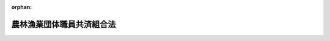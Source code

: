 .. _333AC0000000099_20220401_502AC0000000040:

:orphan:

==========================
農林漁業団体職員共済組合法
==========================

.. raw:: html
    
    
    <main id="contentsLaw" class="active">
    <div id="innerDocument" class="active">
    
    
    
    
    <div style="margin-bottom: 12px;">
    <div id="lawTitleNo" style="font-size: 1.067rem; font-weight: bold;" class="_shokanBoxParent">昭和三十三年法律第九十九号<div class="_shokanBox"></div>
    <div class="_inyoBox" id="_inyo_"></div>
    </div>
    <div id="lawTitle" style="margin-left: 3rem; font-size: 1.5rem; font-weight: bold; line-height: 1.25em;" class="_shokanBoxParent">
    <span data-xpath="">農林漁業団体職員共済組合法</span><div class="_shokanBox" id="_shokan_"><div class="_shokanBtnIcons"></div></div>
    <div class="_inyoBox" id="_inyo_"></div>
    </div>
    </div><section id="TOC" class="active TOC"><div class="_div_TOCLabel _shokanBoxParent">
    <span data-xpath="">目次</span><div class="_shokanBox" id="_shokan_"><div class="_shokanBtnIcons"></div></div>
    <div class="_inyoBox" id="_inyo_"></div>
    </div>
    <div class="_div_TOCChapter _shokanBoxParent" style="margin-left: 1em;">
    <div class="TOCChapterTitle xpathTarget xpath：／Law［1］／LawBody［1］／TOC［1］／TOCChapter［1］／ChapterTitle［1］">第一章　総則<span data-xpath="">（第一条―第十三条）</span>
    </div>
    <div class="_shokanBox"><div class="_inyoBox"></div></div>
    </div>
    <div class="_div_TOCChapter _shokanBoxParent" style="margin-left: 1em;">
    <div class="TOCChapterTitle xpathTarget xpath：／Law［1］／LawBody［1］／TOC［1］／TOCChapter［2］／ChapterTitle［1］">第二章　組合員<span data-xpath="">（第十四条―第十八条）</span>
    </div>
    <div class="_shokanBox"><div class="_inyoBox"></div></div>
    </div>
    <div class="_div_TOCChapter _shokanBoxParent" style="margin-left: 1em;">
    <div class="TOCChapterTitle xpathTarget xpath：／Law［1］／LawBody［1］／TOC［1］／TOCChapter［3］／ChapterTitle［1］">第三章　給付</div>
    <div class="_shokanBox"><div class="_inyoBox"></div></div>
    </div>
    <div class="_div_TOCSection _shokanBoxParent" style="margin-left: 2em;">
    <div class="TOCSectionTitle xpathTarget xpath：／Law［1］／LawBody［1］／TOC［1］／TOCChapter［3］／TOCSection［1］／SectionTitle［1］">第一節　通則<span data-xpath="">（第十九条―第三十五条）</span>
    </div>
    <div class="_shokanBox"></div>
    <div class="_inyoBox"></div>
    </div>
    <div class="_div_TOCSection _shokanBoxParent" style="margin-left: 2em;">
    <div class="TOCSectionTitle xpathTarget xpath：／Law［1］／LawBody［1］／TOC［1］／TOCChapter［3］／TOCSection［2］／SectionTitle［1］">第二節　退職共済年金<span data-xpath="">（第三十六条―第三十八条の四）</span>
    </div>
    <div class="_shokanBox"></div>
    <div class="_inyoBox"></div>
    </div>
    <div class="_div_TOCSection _shokanBoxParent" style="margin-left: 2em;">
    <div class="TOCSectionTitle xpathTarget xpath：／Law［1］／LawBody［1］／TOC［1］／TOCChapter［3］／TOCSection［3］／SectionTitle［1］">第三節　障害共済年金及び障害一時金<span data-xpath="">（第三十九条―第四十五条の九）</span>
    </div>
    <div class="_shokanBox"></div>
    <div class="_inyoBox"></div>
    </div>
    <div class="_div_TOCSection _shokanBoxParent" style="margin-left: 2em;">
    <div class="TOCSectionTitle xpathTarget xpath：／Law［1］／LawBody［1］／TOC［1］／TOCChapter［3］／TOCSection［4］／SectionTitle［1］">第四節　遺族共済年金<span data-xpath="">（第四十六条―第五十二条の二）</span>
    </div>
    <div class="_shokanBox"></div>
    <div class="_inyoBox"></div>
    </div>
    <div class="_div_TOCChapter _shokanBoxParent" style="margin-left: 1em;">
    <div class="TOCChapterTitle xpathTarget xpath：／Law［1］／LawBody［1］／TOC［1］／TOCChapter［4］／ChapterTitle［1］">第四章　福祉事業<span data-xpath="">（第五十三条・第五十三条の二）</span>
    </div>
    <div class="_shokanBox"><div class="_inyoBox"></div></div>
    </div>
    <div class="_div_TOCChapter _shokanBoxParent" style="margin-left: 1em;">
    <div class="TOCChapterTitle xpathTarget xpath：／Law［1］／LawBody［1］／TOC［1］／TOCChapter［5］／ChapterTitle［1］">第五章　掛金及び国の補助<span data-xpath="">（第五十四条―第六十二条）</span>
    </div>
    <div class="_shokanBox"><div class="_inyoBox"></div></div>
    </div>
    <div class="_div_TOCChapter _shokanBoxParent" style="margin-left: 1em;">
    <div class="TOCChapterTitle xpathTarget xpath：／Law［1］／LawBody［1］／TOC［1］／TOCChapter［6］／ChapterTitle［1］">第六章　審査会<span data-xpath="">（第六十三条―第六十七条）</span>
    </div>
    <div class="_shokanBox"><div class="_inyoBox"></div></div>
    </div>
    <div class="_div_TOCChapter _shokanBoxParent" style="margin-left: 1em;">
    <div class="TOCChapterTitle xpathTarget xpath：／Law［1］／LawBody［1］／TOC［1］／TOCChapter［7］／ChapterTitle［1］">第七章　会計<span data-xpath="">（第六十八条―第七十一条）</span>
    </div>
    <div class="_shokanBox"><div class="_inyoBox"></div></div>
    </div>
    <div class="_div_TOCChapter _shokanBoxParent" style="margin-left: 1em;">
    <div class="TOCChapterTitle xpathTarget xpath：／Law［1］／LawBody［1］／TOC［1］／TOCChapter［8］／ChapterTitle［1］">第八章　監督<span data-xpath="">（第七十二条―第七十五条）</span>
    </div>
    <div class="_shokanBox"><div class="_inyoBox"></div></div>
    </div>
    <div class="_div_TOCChapter _shokanBoxParent" style="margin-left: 1em;">
    <div class="TOCChapterTitle xpathTarget xpath：／Law［1］／LawBody［1］／TOC［1］／TOCChapter［9］／ChapterTitle［1］">第九章　雑則<span data-xpath="">（第七十六条―第七十九条）</span>
    </div>
    <div class="_shokanBox"><div class="_inyoBox"></div></div>
    </div>
    <div class="_div_TOCChapter _shokanBoxParent" style="margin-left: 1em;">
    <div class="TOCChapterTitle xpathTarget xpath：／Law［1］／LawBody［1］／TOC［1］／TOCChapter［10］／ChapterTitle［1］">第十章　罰則<span data-xpath="">（第八十条―第八十三条）</span>
    </div>
    <div class="_shokanBox"><div class="_inyoBox"></div></div>
    </div>
    <div class="_div_TOCSupplProvision _shokanBoxParent" style="margin-left: 1em;">
    <span data-xpath="">附則</span><div class="_shokanBox" id="_shokan_"><div class="_shokanBtnIcons"></div></div>
    <div class="_inyoBox" id="_inyo_"></div>
    </div></section><section id="MainProvision" class="active MainProvision"><section id="" class="active Chapter"><div style="margin-left: 3em; font-weight: bold;" class="ChapterTitle _div_ChapterTitle _shokanBoxParent">
    <div class="ChapterTitle">第一章　総則</div>
    <div class="_shokanBox" id="_shokan_"><div class="_shokanBtnIcons"></div></div>
    <div class="_inyoBox" id="_inyo_"></div>
    </div></section><section id="" class="active Article"><div style="margin-left: 1em; font-weight: bold;" class="_div_ArticleCaption _shokanBoxParent">
    <span data-xpath="">（目的）</span><div class="_shokanBox" id="_shokan_"><div class="_shokanBtnIcons"></div></div>
    <div class="_inyoBox" id="_inyo_"></div>
    </div>
    <div style="margin-left: 1em; text-indent: -1em;" id="" class="_div_ArticleTitle _shokanBoxParent">
    <span style="font-weight: bold;">第一条</span>　<span data-xpath="">農林漁業団体職員共済組合は、次に掲げる法律又は法律の規定に基づき設立された法人（以下「農林漁業団体」という。）の職員の相互扶助事業を行い、その福利厚生を図り、もつて農林漁業団体の事業の円滑な運営に資することを目的とする。</span><div class="_shokanBox" id="_shokan_"><div class="_shokanBtnIcons"></div></div>
    <div class="_inyoBox" id="_inyo_"></div>
    </div>
    <div id="" style="margin-left: 2em; text-indent: -1em;" class="_div_ItemSentence _shokanBoxParent">
    <span style="font-weight: bold;">一</span>　<span data-xpath="">農業協同組合法（昭和二十二年法律第百三十二号）</span><div class="_shokanBox" id="_shokan_"><div class="_shokanBtnIcons"></div></div>
    <div class="_inyoBox" id="_inyo_"></div>
    </div>
    <div id="" style="margin-left: 2em; text-indent: -1em;" class="_div_ItemSentence _shokanBoxParent">
    <span style="font-weight: bold;">二</span>　<span data-xpath="">森林組合法（昭和五十三年法律第三十六号）</span><div class="_shokanBox" id="_shokan_"><div class="_shokanBtnIcons"></div></div>
    <div class="_inyoBox" id="_inyo_"></div>
    </div>
    <div id="" style="margin-left: 2em; text-indent: -1em;" class="_div_ItemSentence _shokanBoxParent">
    <span style="font-weight: bold;">三</span>　<span data-xpath="">水産業協同組合法（昭和二十三年法律第二百四十二号）</span><div class="_shokanBox" id="_shokan_"><div class="_shokanBtnIcons"></div></div>
    <div class="_inyoBox" id="_inyo_"></div>
    </div>
    <div id="" style="margin-left: 2em; text-indent: -1em;" class="_div_ItemSentence _shokanBoxParent">
    <span style="font-weight: bold;">三の二</span>　<span data-xpath="">農林中央金庫法（平成十三年法律第九十三号）</span><div class="_shokanBox" id="_shokan_"><div class="_shokanBtnIcons"></div></div>
    <div class="_inyoBox" id="_inyo_"></div>
    </div>
    <div id="" style="margin-left: 2em; text-indent: -1em;" class="_div_ItemSentence _shokanBoxParent">
    <span style="font-weight: bold;">四</span>　<span data-xpath="">農業災害補償法（昭和二十二年法律第百八十五号）</span><div class="_shokanBox" id="_shokan_"><div class="_shokanBtnIcons"></div></div>
    <div class="_inyoBox" id="_inyo_"></div>
    </div>
    <div id="" style="margin-left: 2em; text-indent: -1em;" class="_div_ItemSentence _shokanBoxParent">
    <span style="font-weight: bold;">五</span>　<span data-xpath="">漁船損害等補償法（昭和二十七年法律第二十八号）</span><div class="_shokanBox" id="_shokan_"><div class="_shokanBtnIcons"></div></div>
    <div class="_inyoBox" id="_inyo_"></div>
    </div>
    <div id="" style="margin-left: 2em; text-indent: -1em;" class="_div_ItemSentence _shokanBoxParent">
    <span style="font-weight: bold;">六</span>　<span data-xpath="">土地改良法（昭和二十四年法律第百九十五号）</span><div class="_shokanBox" id="_shokan_"><div class="_shokanBtnIcons"></div></div>
    <div class="_inyoBox" id="_inyo_"></div>
    </div>
    <div id="" style="margin-left: 2em; text-indent: -1em;" class="_div_ItemSentence _shokanBoxParent">
    <span style="font-weight: bold;">七</span>　<span data-xpath="">農業委員会等に関する法律（昭和二十六年法律第八十八号）</span><div class="_shokanBox" id="_shokan_"><div class="_shokanBtnIcons"></div></div>
    <div class="_inyoBox" id="_inyo_"></div>
    </div>
    <div id="" style="margin-left: 2em; text-indent: -1em;" class="_div_ItemSentence _shokanBoxParent">
    <span style="font-weight: bold;">八</span>　<span data-xpath="">農業信用保証保険法（昭和三十六年法律第二百四号）</span><div class="_shokanBox" id="_shokan_"><div class="_shokanBtnIcons"></div></div>
    <div class="_inyoBox" id="_inyo_"></div>
    </div>
    <div id="" style="margin-left: 2em; text-indent: -1em;" class="_div_ItemSentence _shokanBoxParent">
    <span style="font-weight: bold;">九</span>　<span data-xpath="">中小漁業融資保証法（昭和二十七年法律第三百四十六号）第二章</span><div class="_shokanBox" id="_shokan_"><div class="_shokanBtnIcons"></div></div>
    <div class="_inyoBox" id="_inyo_"></div>
    </div>
    <div id="" style="margin-left: 2em; text-indent: -1em;" class="_div_ItemSentence _shokanBoxParent">
    <span style="font-weight: bold;">十</span>　<span data-xpath="">たばこ耕作組合法（昭和三十三年法律第百三十五号）</span><div class="_shokanBox" id="_shokan_"><div class="_shokanBtnIcons"></div></div>
    <div class="_inyoBox" id="_inyo_"></div>
    </div>
    <div id="" style="margin-left: 2em; text-indent: -1em;" class="_div_ItemSentence _shokanBoxParent">
    <span style="font-weight: bold;">十一</span>　<span data-xpath="">漁業災害補償法（昭和三十九年法律第百五十八号）第二章</span><div class="_shokanBox" id="_shokan_"><div class="_shokanBtnIcons"></div></div>
    <div class="_inyoBox" id="_inyo_"></div>
    </div>
    <div style="margin-left: 1em; text-indent: -1em;" class="_div_ParagraphSentence _shokanBoxParent">
    <span style="font-weight: bold;">２</span>　<span data-xpath="">昭和二十三年八月二十七日に設立を許可された社団法人全国農業共済協会、昭和三十年十二月一日に設立を許可された社団法人中央畜産会、昭和三十七年八月二十八日に設立を許可された社団法人中央酪農会議及び同年十月八日に設立を許可された財団法人農林年金福祉団は、この法律の規定の適用については、前項に掲げる法律に基づいて設立された法人とみなす。</span><div class="_shokanBox" id="_shokan_"><div class="_shokanBtnIcons"></div></div>
    <div class="_inyoBox" id="_inyo_"></div>
    </div></section><section id="" class="active Article"><div style="margin-left: 1em; font-weight: bold;" class="_div_ArticleCaption _shokanBoxParent">
    <span data-xpath="">（年金額の改定）</span><div class="_shokanBox" id="_shokan_"><div class="_shokanBtnIcons"></div></div>
    <div class="_inyoBox" id="_inyo_"></div>
    </div>
    <div style="margin-left: 1em; text-indent: -1em;" id="" class="_div_ArticleTitle _shokanBoxParent">
    <span style="font-weight: bold;">第一条の二</span>　<span data-xpath="">この法律による年金である給付の額は、国民の生活水準、賃金その他の諸事情に著しい変動が生じた場合には、変動後の諸事情に応ずるため、速やかに改定の措置が講ぜられなければならない。</span><div class="_shokanBox" id="_shokan_"><div class="_shokanBtnIcons"></div></div>
    <div class="_inyoBox" id="_inyo_"></div>
    </div></section><section id="" class="active Article"><div style="margin-left: 1em; font-weight: bold;" class="_div_ArticleCaption _shokanBoxParent">
    <span data-xpath="">（法人格）</span><div class="_shokanBox" id="_shokan_"><div class="_shokanBtnIcons"></div></div>
    <div class="_inyoBox" id="_inyo_"></div>
    </div>
    <div style="margin-left: 1em; text-indent: -1em;" id="" class="_div_ArticleTitle _shokanBoxParent">
    <span style="font-weight: bold;">第二条</span>　<span data-xpath="">農林漁業団体職員共済組合（以下「組合」という。）は、法人とする。</span><div class="_shokanBox" id="_shokan_"><div class="_shokanBtnIcons"></div></div>
    <div class="_inyoBox" id="_inyo_"></div>
    </div></section><section id="" class="active Article"><div style="margin-left: 1em; font-weight: bold;" class="_div_ArticleCaption _shokanBoxParent">
    <span data-xpath="">（事務所）</span><div class="_shokanBox" id="_shokan_"><div class="_shokanBtnIcons"></div></div>
    <div class="_inyoBox" id="_inyo_"></div>
    </div>
    <div style="margin-left: 1em; text-indent: -1em;" id="" class="_div_ArticleTitle _shokanBoxParent">
    <span style="font-weight: bold;">第三条</span>　<span data-xpath="">組合は、主たる事務所を東京都に置く。</span><div class="_shokanBox" id="_shokan_"><div class="_shokanBtnIcons"></div></div>
    <div class="_inyoBox" id="_inyo_"></div>
    </div>
    <div style="margin-left: 1em; text-indent: -1em;" class="_div_ParagraphSentence _shokanBoxParent">
    <span style="font-weight: bold;">２</span>　<span data-xpath="">組合は、必要な地に従たる事務所を置くことができる。</span><div class="_shokanBox" id="_shokan_"><div class="_shokanBtnIcons"></div></div>
    <div class="_inyoBox" id="_inyo_"></div>
    </div></section><section id="" class="active Article"><div style="margin-left: 1em; font-weight: bold;" class="_div_ArticleCaption _shokanBoxParent">
    <span data-xpath="">（定款）</span><div class="_shokanBox" id="_shokan_"><div class="_shokanBtnIcons"></div></div>
    <div class="_inyoBox" id="_inyo_"></div>
    </div>
    <div style="margin-left: 1em; text-indent: -1em;" id="" class="_div_ArticleTitle _shokanBoxParent">
    <span style="font-weight: bold;">第四条</span>　<span data-xpath="">組合は、定款をもつて次の各号に掲げる事項を規定しなければならない。</span><div class="_shokanBox" id="_shokan_"><div class="_shokanBtnIcons"></div></div>
    <div class="_inyoBox" id="_inyo_"></div>
    </div>
    <div id="" style="margin-left: 2em; text-indent: -1em;" class="_div_ItemSentence _shokanBoxParent">
    <span style="font-weight: bold;">一</span>　<span data-xpath="">名称</span><div class="_shokanBox" id="_shokan_"><div class="_shokanBtnIcons"></div></div>
    <div class="_inyoBox" id="_inyo_"></div>
    </div>
    <div id="" style="margin-left: 2em; text-indent: -1em;" class="_div_ItemSentence _shokanBoxParent">
    <span style="font-weight: bold;">二</span>　<span data-xpath="">事務所の所在地</span><div class="_shokanBox" id="_shokan_"><div class="_shokanBtnIcons"></div></div>
    <div class="_inyoBox" id="_inyo_"></div>
    </div>
    <div id="" style="margin-left: 2em; text-indent: -1em;" class="_div_ItemSentence _shokanBoxParent">
    <span style="font-weight: bold;">三</span>　<span data-xpath="">組合会議員の定数及び選挙の方法並びに組合会の招集及び議事の手続に関する事項</span><div class="_shokanBox" id="_shokan_"><div class="_shokanBtnIcons"></div></div>
    <div class="_inyoBox" id="_inyo_"></div>
    </div>
    <div id="" style="margin-left: 2em; text-indent: -1em;" class="_div_ItemSentence _shokanBoxParent">
    <span style="font-weight: bold;">四</span>　<span data-xpath="">理事の定数、役員の選挙の方法その他役員に関する事項</span><div class="_shokanBox" id="_shokan_"><div class="_shokanBtnIcons"></div></div>
    <div class="_inyoBox" id="_inyo_"></div>
    </div>
    <div id="" style="margin-left: 2em; text-indent: -1em;" class="_div_ItemSentence _shokanBoxParent">
    <span style="font-weight: bold;">五</span>　<span data-xpath="">組合員に関する事項</span><div class="_shokanBox" id="_shokan_"><div class="_shokanBtnIcons"></div></div>
    <div class="_inyoBox" id="_inyo_"></div>
    </div>
    <div id="" style="margin-left: 2em; text-indent: -1em;" class="_div_ItemSentence _shokanBoxParent">
    <span style="font-weight: bold;">六</span>　<span data-xpath="">業務及びその執行に関する事項</span><div class="_shokanBox" id="_shokan_"><div class="_shokanBtnIcons"></div></div>
    <div class="_inyoBox" id="_inyo_"></div>
    </div>
    <div id="" style="margin-left: 2em; text-indent: -1em;" class="_div_ItemSentence _shokanBoxParent">
    <span style="font-weight: bold;">七</span>　<span data-xpath="">掛金及び特別掛金に関する事項</span><div class="_shokanBox" id="_shokan_"><div class="_shokanBtnIcons"></div></div>
    <div class="_inyoBox" id="_inyo_"></div>
    </div>
    <div id="" style="margin-left: 2em; text-indent: -1em;" class="_div_ItemSentence _shokanBoxParent">
    <span style="font-weight: bold;">八</span>　<span data-xpath="">資産の管理その他財務に関する事項</span><div class="_shokanBox" id="_shokan_"><div class="_shokanBtnIcons"></div></div>
    <div class="_inyoBox" id="_inyo_"></div>
    </div>
    <div id="" style="margin-left: 2em; text-indent: -1em;" class="_div_ItemSentence _shokanBoxParent">
    <span style="font-weight: bold;">九</span>　<span data-xpath="">公告に関する事項</span><div class="_shokanBox" id="_shokan_"><div class="_shokanBtnIcons"></div></div>
    <div class="_inyoBox" id="_inyo_"></div>
    </div>
    <div style="margin-left: 1em; text-indent: -1em;" class="_div_ParagraphSentence _shokanBoxParent">
    <span style="font-weight: bold;">２</span>　<span data-xpath="">定款の変更は、農林水産大臣の認可を受けなければ、その効力を生じない。</span><div class="_shokanBox" id="_shokan_"><div class="_shokanBtnIcons"></div></div>
    <div class="_inyoBox" id="_inyo_"></div>
    </div></section><section id="" class="active Article"><div style="margin-left: 1em; font-weight: bold;" class="_div_ArticleCaption _shokanBoxParent">
    <span data-xpath="">（登記）</span><div class="_shokanBox" id="_shokan_"><div class="_shokanBtnIcons"></div></div>
    <div class="_inyoBox" id="_inyo_"></div>
    </div>
    <div style="margin-left: 1em; text-indent: -1em;" id="" class="_div_ArticleTitle _shokanBoxParent">
    <span style="font-weight: bold;">第五条</span>　<span data-xpath="">組合は、政令で定めるところにより、登記をしなければならない。</span><div class="_shokanBox" id="_shokan_"><div class="_shokanBtnIcons"></div></div>
    <div class="_inyoBox" id="_inyo_"></div>
    </div>
    <div style="margin-left: 1em; text-indent: -1em;" class="_div_ParagraphSentence _shokanBoxParent">
    <span style="font-weight: bold;">２</span>　<span data-xpath="">前項の規定により登記しなければならない事項は、登記の後でなければ、これをもつて第三者に対抗することができない。</span><div class="_shokanBox" id="_shokan_"><div class="_shokanBtnIcons"></div></div>
    <div class="_inyoBox" id="_inyo_"></div>
    </div></section><section id="" class="active Article"><div style="margin-left: 1em; font-weight: bold;" class="_div_ArticleCaption _shokanBoxParent">
    <span data-xpath="">（名称使用の制限）</span><div class="_shokanBox" id="_shokan_"><div class="_shokanBtnIcons"></div></div>
    <div class="_inyoBox" id="_inyo_"></div>
    </div>
    <div style="margin-left: 1em; text-indent: -1em;" id="" class="_div_ArticleTitle _shokanBoxParent">
    <span style="font-weight: bold;">第六条</span>　<span data-xpath="">組合でない者は、農林漁業団体職員共済組合という名称又はこれと紛らわしい名称を用いてはならない。</span><div class="_shokanBox" id="_shokan_"><div class="_shokanBtnIcons"></div></div>
    <div class="_inyoBox" id="_inyo_"></div>
    </div></section><section id="" class="active Article"><div style="margin-left: 1em; font-weight: bold;" class="_div_ArticleCaption _shokanBoxParent">
    <span data-xpath="">（組合会）</span><div class="_shokanBox" id="_shokan_"><div class="_shokanBtnIcons"></div></div>
    <div class="_inyoBox" id="_inyo_"></div>
    </div>
    <div style="margin-left: 1em; text-indent: -1em;" id="" class="_div_ArticleTitle _shokanBoxParent">
    <span style="font-weight: bold;">第七条</span>　<span data-xpath="">組合に組合会を置く。</span><div class="_shokanBox" id="_shokan_"><div class="_shokanBtnIcons"></div></div>
    <div class="_inyoBox" id="_inyo_"></div>
    </div>
    <div style="margin-left: 1em; text-indent: -1em;" class="_div_ParagraphSentence _shokanBoxParent">
    <span style="font-weight: bold;">２</span>　<span data-xpath="">組合会は、組合会議員をもつて組織する。</span><div class="_shokanBox" id="_shokan_"><div class="_shokanBtnIcons"></div></div>
    <div class="_inyoBox" id="_inyo_"></div>
    </div>
    <div style="margin-left: 1em; text-indent: -1em;" class="_div_ParagraphSentence _shokanBoxParent">
    <span style="font-weight: bold;">３</span>　<span data-xpath="">組合会議員は、定款で定めるところにより、農林漁業団体並びに農林漁業団体及び組合の役員以外の組合員が、それぞれのうちから、それぞれ同数を選挙する。</span><div class="_shokanBox" id="_shokan_"><div class="_shokanBtnIcons"></div></div>
    <div class="_inyoBox" id="_inyo_"></div>
    </div>
    <div style="margin-left: 1em; text-indent: -1em;" class="_div_ParagraphSentence _shokanBoxParent">
    <span style="font-weight: bold;">４</span>　<span data-xpath="">組合会議員の任期は、三年とする。</span><span data-xpath="">ただし、補欠の組合会議員の任期は、前任者の残任期間とする。</span><div class="_shokanBox" id="_shokan_"><div class="_shokanBtnIcons"></div></div>
    <div class="_inyoBox" id="_inyo_"></div>
    </div>
    <div style="margin-left: 1em; text-indent: -1em;" class="_div_ParagraphSentence _shokanBoxParent">
    <span style="font-weight: bold;">５</span>　<span data-xpath="">組合員から選挙された組合会議員は、組合員の資格を失つたときは、当然組合会議員の職を失う。</span><div class="_shokanBox" id="_shokan_"><div class="_shokanBtnIcons"></div></div>
    <div class="_inyoBox" id="_inyo_"></div>
    </div>
    <div style="margin-left: 1em; text-indent: -1em;" class="_div_ParagraphSentence _shokanBoxParent">
    <span style="font-weight: bold;">６</span>　<span data-xpath="">組合会の議長は、組合会議員がこれを互選する。</span><div class="_shokanBox" id="_shokan_"><div class="_shokanBtnIcons"></div></div>
    <div class="_inyoBox" id="_inyo_"></div>
    </div>
    <div style="margin-left: 1em; text-indent: -1em;" class="_div_ParagraphSentence _shokanBoxParent">
    <span style="font-weight: bold;">７</span>　<span data-xpath="">議長は、組合会の会議を総理する。</span><div class="_shokanBox" id="_shokan_"><div class="_shokanBtnIcons"></div></div>
    <div class="_inyoBox" id="_inyo_"></div>
    </div></section><section id="" class="active Article"><div style="margin-left: 1em; font-weight: bold;" class="_div_ArticleCaption _shokanBoxParent">
    <span data-xpath="">（組合会の権限）</span><div class="_shokanBox" id="_shokan_"><div class="_shokanBtnIcons"></div></div>
    <div class="_inyoBox" id="_inyo_"></div>
    </div>
    <div style="margin-left: 1em; text-indent: -1em;" id="" class="_div_ArticleTitle _shokanBoxParent">
    <span style="font-weight: bold;">第八条</span>　<span data-xpath="">次に掲げる事項は、組合会の議決を経なければならない。</span><div class="_shokanBox" id="_shokan_"><div class="_shokanBtnIcons"></div></div>
    <div class="_inyoBox" id="_inyo_"></div>
    </div>
    <div id="" style="margin-left: 2em; text-indent: -1em;" class="_div_ItemSentence _shokanBoxParent">
    <span style="font-weight: bold;">一</span>　<span data-xpath="">定款の変更</span><div class="_shokanBox" id="_shokan_"><div class="_shokanBtnIcons"></div></div>
    <div class="_inyoBox" id="_inyo_"></div>
    </div>
    <div id="" style="margin-left: 2em; text-indent: -1em;" class="_div_ItemSentence _shokanBoxParent">
    <span style="font-weight: bold;">二</span>　<span data-xpath="">毎事業年度の予算及び決算</span><div class="_shokanBox" id="_shokan_"><div class="_shokanBtnIcons"></div></div>
    <div class="_inyoBox" id="_inyo_"></div>
    </div>
    <div id="" style="margin-left: 2em; text-indent: -1em;" class="_div_ItemSentence _shokanBoxParent">
    <span style="font-weight: bold;">三</span>　<span data-xpath="">第五十三条の福利及び厚生に関する事業の毎事業年度の実施計画の設定及び重要な変更</span><div class="_shokanBox" id="_shokan_"><div class="_shokanBtnIcons"></div></div>
    <div class="_inyoBox" id="_inyo_"></div>
    </div>
    <div id="" style="margin-left: 2em; text-indent: -1em;" class="_div_ItemSentence _shokanBoxParent">
    <span style="font-weight: bold;">四</span>　<span data-xpath="">重要な財産の処分又は重大な義務の負担</span><div class="_shokanBox" id="_shokan_"><div class="_shokanBtnIcons"></div></div>
    <div class="_inyoBox" id="_inyo_"></div>
    </div>
    <div id="" style="margin-left: 2em; text-indent: -1em;" class="_div_ItemSentence _shokanBoxParent">
    <span style="font-weight: bold;">五</span>　<span data-xpath="">訴訟又は審査請求その他の不服申立ての提起及び和解</span><div class="_shokanBox" id="_shokan_"><div class="_shokanBtnIcons"></div></div>
    <div class="_inyoBox" id="_inyo_"></div>
    </div>
    <div id="" style="margin-left: 2em; text-indent: -1em;" class="_div_ItemSentence _shokanBoxParent">
    <span style="font-weight: bold;">六</span>　<span data-xpath="">その他組合の業務に関する重要事項で定款で定めるもの</span><div class="_shokanBox" id="_shokan_"><div class="_shokanBtnIcons"></div></div>
    <div class="_inyoBox" id="_inyo_"></div>
    </div>
    <div style="margin-left: 1em; text-indent: -1em;" class="_div_ParagraphSentence _shokanBoxParent">
    <span style="font-weight: bold;">２</span>　<span data-xpath="">組合会は、監事に対し、組合の業務を監査し、及びその結果を報告すべきことを請求することができる。</span><div class="_shokanBox" id="_shokan_"><div class="_shokanBtnIcons"></div></div>
    <div class="_inyoBox" id="_inyo_"></div>
    </div>
    <div style="margin-left: 1em; text-indent: -1em;" class="_div_ParagraphSentence _shokanBoxParent">
    <span style="font-weight: bold;">３</span>　<span data-xpath="">組合会は、総組合会議員の三分の二以上の多数による議決をもつて、役員を解任することができる。</span><div class="_shokanBox" id="_shokan_"><div class="_shokanBtnIcons"></div></div>
    <div class="_inyoBox" id="_inyo_"></div>
    </div>
    <div style="margin-left: 1em; text-indent: -1em;" class="_div_ParagraphSentence _shokanBoxParent">
    <span style="font-weight: bold;">４</span>　<span data-xpath="">前項の規定による解任は、農林水産大臣の認可を受けなければ、その効力を生じない。</span><div class="_shokanBox" id="_shokan_"><div class="_shokanBtnIcons"></div></div>
    <div class="_inyoBox" id="_inyo_"></div>
    </div></section><section id="" class="active Article"><div style="margin-left: 1em; font-weight: bold;" class="_div_ArticleCaption _shokanBoxParent">
    <span data-xpath="">（役員）</span><div class="_shokanBox" id="_shokan_"><div class="_shokanBtnIcons"></div></div>
    <div class="_inyoBox" id="_inyo_"></div>
    </div>
    <div style="margin-left: 1em; text-indent: -1em;" id="" class="_div_ArticleTitle _shokanBoxParent">
    <span style="font-weight: bold;">第九条</span>　<span data-xpath="">組合に、役員として理事長一人、理事若干人及び監事二人を置く。</span><div class="_shokanBox" id="_shokan_"><div class="_shokanBtnIcons"></div></div>
    <div class="_inyoBox" id="_inyo_"></div>
    </div>
    <div style="margin-left: 1em; text-indent: -1em;" class="_div_ParagraphSentence _shokanBoxParent">
    <span style="font-weight: bold;">２</span>　<span data-xpath="">役員は、定款で定めるところにより、組合会議員が組合会において選挙する。</span><div class="_shokanBox" id="_shokan_"><div class="_shokanBtnIcons"></div></div>
    <div class="_inyoBox" id="_inyo_"></div>
    </div>
    <div style="margin-left: 1em; text-indent: -1em;" class="_div_ParagraphSentence _shokanBoxParent">
    <span style="font-weight: bold;">３</span>　<span data-xpath="">役員の任期は、三年とする。</span><span data-xpath="">ただし、補欠の役員の任期は、前任者の残任期間とする。</span><div class="_shokanBox" id="_shokan_"><div class="_shokanBtnIcons"></div></div>
    <div class="_inyoBox" id="_inyo_"></div>
    </div>
    <div style="margin-left: 1em; text-indent: -1em;" class="_div_ParagraphSentence _shokanBoxParent">
    <span style="font-weight: bold;">４</span>　<span data-xpath="">役員は、その職を辞し、又はその任期が満了しても、後任の役員が就任するまでの間は、なおその職務を行う。</span><div class="_shokanBox" id="_shokan_"><div class="_shokanBtnIcons"></div></div>
    <div class="_inyoBox" id="_inyo_"></div>
    </div>
    <div style="margin-left: 1em; text-indent: -1em;" class="_div_ParagraphSentence _shokanBoxParent">
    <span style="font-weight: bold;">５</span>　<span data-xpath="">監事は、理事長又は理事と兼ねてはならない。</span><div class="_shokanBox" id="_shokan_"><div class="_shokanBtnIcons"></div></div>
    <div class="_inyoBox" id="_inyo_"></div>
    </div>
    <div style="margin-left: 1em; text-indent: -1em;" class="_div_ParagraphSentence _shokanBoxParent">
    <span style="font-weight: bold;">６</span>　<span data-xpath="">理事長及び理事は、他の職業に従事してはならない。</span><span data-xpath="">ただし、農林水産大臣がこれらの役員としての職務の執行に支障がないものと認めて許可した場合は、この限りでない。</span><div class="_shokanBox" id="_shokan_"><div class="_shokanBtnIcons"></div></div>
    <div class="_inyoBox" id="_inyo_"></div>
    </div>
    <div style="margin-left: 1em; text-indent: -1em;" class="_div_ParagraphSentence _shokanBoxParent">
    <span style="font-weight: bold;">７</span>　<span data-xpath="">前条第四項の規定は、役員の就任に準用する。</span><div class="_shokanBox" id="_shokan_"><div class="_shokanBtnIcons"></div></div>
    <div class="_inyoBox" id="_inyo_"></div>
    </div>
    <div style="margin-left: 1em; text-indent: -1em;" class="_div_ParagraphSentence _shokanBoxParent">
    <span style="font-weight: bold;">８</span>　<span data-xpath="">組合は、役員が就任し、又は退任したときは、遅滞なく、これを公告しなければならない。</span><div class="_shokanBox" id="_shokan_"><div class="_shokanBtnIcons"></div></div>
    <div class="_inyoBox" id="_inyo_"></div>
    </div></section><section id="" class="active Article"><div style="margin-left: 1em; font-weight: bold;" class="_div_ArticleCaption _shokanBoxParent">
    <span data-xpath="">（役員の職務）</span><div class="_shokanBox" id="_shokan_"><div class="_shokanBtnIcons"></div></div>
    <div class="_inyoBox" id="_inyo_"></div>
    </div>
    <div style="margin-left: 1em; text-indent: -1em;" id="" class="_div_ArticleTitle _shokanBoxParent">
    <span style="font-weight: bold;">第十条</span>　<span data-xpath="">理事長は、組合を代表し、その業務を総理する。</span><div class="_shokanBox" id="_shokan_"><div class="_shokanBtnIcons"></div></div>
    <div class="_inyoBox" id="_inyo_"></div>
    </div>
    <div style="margin-left: 1em; text-indent: -1em;" class="_div_ParagraphSentence _shokanBoxParent">
    <span style="font-weight: bold;">２</span>　<span data-xpath="">理事は、定款で定めるところにより、理事長を補佐して組合の業務を掌理し、理事長に事故があるときにはその職務を代理し、理事長が欠員のときにはその職務を行う。</span><div class="_shokanBox" id="_shokan_"><div class="_shokanBtnIcons"></div></div>
    <div class="_inyoBox" id="_inyo_"></div>
    </div>
    <div style="margin-left: 1em; text-indent: -1em;" class="_div_ParagraphSentence _shokanBoxParent">
    <span style="font-weight: bold;">３</span>　<span data-xpath="">監事は、組合の業務を監査する。</span><div class="_shokanBox" id="_shokan_"><div class="_shokanBtnIcons"></div></div>
    <div class="_inyoBox" id="_inyo_"></div>
    </div>
    <div style="margin-left: 1em; text-indent: -1em;" class="_div_ParagraphSentence _shokanBoxParent">
    <span style="font-weight: bold;">４</span>　<span data-xpath="">監事は、監査の結果に基づき、必要があると認めるときは、理事長又は農林水産大臣に意見を提出することができる。</span><div class="_shokanBox" id="_shokan_"><div class="_shokanBtnIcons"></div></div>
    <div class="_inyoBox" id="_inyo_"></div>
    </div>
    <div style="margin-left: 1em; text-indent: -1em;" class="_div_ParagraphSentence _shokanBoxParent">
    <span style="font-weight: bold;">５</span>　<span data-xpath="">組合と理事長（第二項の規定により理事長の職務を代理し、又はその職務を行う者を含む。以下本項において同じ。）との利益が相反する事項については、理事長は、代表権を有しない。</span><span data-xpath="">この場合においては、監事が組合を代表する。</span><div class="_shokanBox" id="_shokan_"><div class="_shokanBtnIcons"></div></div>
    <div class="_inyoBox" id="_inyo_"></div>
    </div></section><section id="" class="active Article"><div style="margin-left: 1em; font-weight: bold;" class="_div_ArticleCaption _shokanBoxParent">
    <span data-xpath="">（業務方法書）</span><div class="_shokanBox" id="_shokan_"><div class="_shokanBtnIcons"></div></div>
    <div class="_inyoBox" id="_inyo_"></div>
    </div>
    <div style="margin-left: 1em; text-indent: -1em;" id="" class="_div_ArticleTitle _shokanBoxParent">
    <span style="font-weight: bold;">第十一条</span>　<span data-xpath="">理事長は、定款で定めるもののほか、組合の業務の執行に関し必要な事項を業務方法書で定めなければならない。</span><div class="_shokanBox" id="_shokan_"><div class="_shokanBtnIcons"></div></div>
    <div class="_inyoBox" id="_inyo_"></div>
    </div></section><section id="" class="active Article"><div style="margin-left: 1em; font-weight: bold;" class="_div_ArticleCaption _shokanBoxParent">
    <span data-xpath="">（給与の範囲）</span><div class="_shokanBox" id="_shokan_"><div class="_shokanBtnIcons"></div></div>
    <div class="_inyoBox" id="_inyo_"></div>
    </div>
    <div style="margin-left: 1em; text-indent: -1em;" id="" class="_div_ArticleTitle _shokanBoxParent">
    <span style="font-weight: bold;">第十二条</span>　<span data-xpath="">この法律において「給与」とは、給料、俸給、賃金、手当、賞与その他いかなる名称であるかを問わず、勤務の対償として受けるすべてのものをいう。</span><span data-xpath="">ただし、臨時に受けるもの及び三月をこえる期間ごとに受けるものを含まない。</span><div class="_shokanBox" id="_shokan_"><div class="_shokanBtnIcons"></div></div>
    <div class="_inyoBox" id="_inyo_"></div>
    </div></section><section id="" class="active Article"><div style="margin-left: 1em; font-weight: bold;" class="_div_ArticleCaption _shokanBoxParent">
    <span data-xpath="">（非課税）</span><div class="_shokanBox" id="_shokan_"><div class="_shokanBtnIcons"></div></div>
    <div class="_inyoBox" id="_inyo_"></div>
    </div>
    <div style="margin-left: 1em; text-indent: -1em;" id="" class="_div_ArticleTitle _shokanBoxParent">
    <span style="font-weight: bold;">第十三条</span>　<span data-xpath="">租税その他の公課は、組合の給付として支給を受ける金額を標準として、課することができない。</span><span data-xpath="">ただし、退職共済年金については、この限りでない。</span><div class="_shokanBox" id="_shokan_"><div class="_shokanBtnIcons"></div></div>
    <div class="_inyoBox" id="_inyo_"></div>
    </div></section><section id="" class="active Chapter"><div style="margin-left: 3em; font-weight: bold;" class="ChapterTitle followingChapter _div_ChapterTitle _shokanBoxParent">
    <div class="ChapterTitle">第二章　組合員</div>
    <div class="_shokanBox" id="_shokan_"><div class="_shokanBtnIcons"></div></div>
    <div class="_inyoBox" id="_inyo_"></div>
    </div></section><section id="" class="active Article"><div style="margin-left: 1em; font-weight: bold;" class="_div_ArticleCaption _shokanBoxParent">
    <span data-xpath="">（組合員）</span><div class="_shokanBox" id="_shokan_"><div class="_shokanBtnIcons"></div></div>
    <div class="_inyoBox" id="_inyo_"></div>
    </div>
    <div style="margin-left: 1em; text-indent: -1em;" id="" class="_div_ArticleTitle _shokanBoxParent">
    <span style="font-weight: bold;">第十四条</span>　<span data-xpath="">農林漁業団体又は組合（以下「農林漁業団体等」という。）に使用される者（役員を含む。以下同じ。）で農林漁業団体等から給与を受けるもの（次に掲げる者を除く。以下「職員」という。）は、すべて組合員とする。</span><div class="_shokanBox" id="_shokan_"><div class="_shokanBtnIcons"></div></div>
    <div class="_inyoBox" id="_inyo_"></div>
    </div>
    <div id="" style="margin-left: 2em; text-indent: -1em;" class="_div_ItemSentence _shokanBoxParent">
    <span style="font-weight: bold;">一</span>　<span data-xpath="">常時勤務に服しない者</span><div class="_shokanBox" id="_shokan_"><div class="_shokanBtnIcons"></div></div>
    <div class="_inyoBox" id="_inyo_"></div>
    </div>
    <div id="" style="margin-left: 2em; text-indent: -1em;" class="_div_ItemSentence _shokanBoxParent">
    <span style="font-weight: bold;">二</span>　<span data-xpath="">臨時に使用される者で次に掲げるもの。</span><span data-xpath="">ただし、イに掲げる者にあつては一月をこえ、ロに掲げる者にあつては所定の期間をこえ、引き続き使用されるに至つた場合（役員に就任した場合を含む。）を除く。</span><div class="_shokanBox" id="_shokan_"><div class="_shokanBtnIcons"></div></div>
    <div class="_inyoBox" id="_inyo_"></div>
    </div>
    <div style="margin-left: 3em; text-indent: -1em;" class="_div_Subitem1Sentence _shokanBoxParent">
    <span style="font-weight: bold;">イ</span>　<span data-xpath="">日日雇い入れられる者</span><div class="_shokanBox" id="_shokan_"><div class="_shokanBtnIcons"></div></div>
    <div class="_inyoBox"></div>
    </div>
    <div style="margin-left: 3em; text-indent: -1em;" class="_div_Subitem1Sentence _shokanBoxParent">
    <span style="font-weight: bold;">ロ</span>　<span data-xpath="">二月以内の期間を定めて使用される者</span><div class="_shokanBox" id="_shokan_"><div class="_shokanBtnIcons"></div></div>
    <div class="_inyoBox"></div>
    </div>
    <div id="" style="margin-left: 2em; text-indent: -1em;" class="_div_ItemSentence _shokanBoxParent">
    <span style="font-weight: bold;">三</span>　<span data-xpath="">船員保険の被保険者</span><div class="_shokanBox" id="_shokan_"><div class="_shokanBtnIcons"></div></div>
    <div class="_inyoBox" id="_inyo_"></div>
    </div>
    <div id="" style="margin-left: 2em; text-indent: -1em;" class="_div_ItemSentence _shokanBoxParent">
    <span style="font-weight: bold;">四</span>　<span data-xpath="">季節的業務に使用される者。</span><span data-xpath="">ただし、継続して四月を超えて使用されるべき者を除く。</span><div class="_shokanBox" id="_shokan_"><div class="_shokanBtnIcons"></div></div>
    <div class="_inyoBox" id="_inyo_"></div>
    </div>
    <div id="" style="margin-left: 2em; text-indent: -1em;" class="_div_ItemSentence _shokanBoxParent">
    <span style="font-weight: bold;">五</span>　<span data-xpath="">臨時的事業の事業所に使用される者。</span><span data-xpath="">ただし、継続して六月を超えて使用されるべき者を除く。</span><div class="_shokanBox" id="_shokan_"><div class="_shokanBtnIcons"></div></div>
    <div class="_inyoBox" id="_inyo_"></div>
    </div>
    <div style="margin-left: 1em; text-indent: -1em;" class="_div_ParagraphSentence _shokanBoxParent">
    <span style="font-weight: bold;">２</span>　<span data-xpath="">前項の規定により組合員とされた者が次の各号のいずれかに該当することとなつたときは、同項の規定にかかわらず、当該該当する期間、その者を組合員とする。</span><div class="_shokanBox" id="_shokan_"><div class="_shokanBtnIcons"></div></div>
    <div class="_inyoBox" id="_inyo_"></div>
    </div>
    <div id="" style="margin-left: 2em; text-indent: -1em;" class="_div_ItemSentence _shokanBoxParent">
    <span style="font-weight: bold;">一</span>　<span data-xpath="">休職又は停職の処分を受けているとき（その処分の期間中、農林漁業団体等から給与を受ける場合に限る。）。</span><div class="_shokanBox" id="_shokan_"><div class="_shokanBtnIcons"></div></div>
    <div class="_inyoBox" id="_inyo_"></div>
    </div>
    <div id="" style="margin-left: 2em; text-indent: -1em;" class="_div_ItemSentence _shokanBoxParent">
    <span style="font-weight: bold;">二</span>　<span data-xpath="">育児休業、介護休業等育児又は家族介護を行う労働者の福祉に関する法律（平成三年法律第七十六号）第二条第一号に規定する育児休業（以下単に「育児休業」という。）をしているとき。</span><div class="_shokanBox" id="_shokan_"><div class="_shokanBtnIcons"></div></div>
    <div class="_inyoBox" id="_inyo_"></div>
    </div>
    <div id="" style="margin-left: 2em; text-indent: -1em;" class="_div_ItemSentence _shokanBoxParent">
    <span style="font-weight: bold;">三</span>　<span data-xpath="">前二号に掲げる場合のほか、農林漁業団体等から給与を受けず、又は常時勤務に服しない場合であつて政令で定めるとき。</span><div class="_shokanBox" id="_shokan_"><div class="_shokanBtnIcons"></div></div>
    <div class="_inyoBox" id="_inyo_"></div>
    </div></section><section id="" class="active Article"><div style="margin-left: 1em; font-weight: bold;" class="_div_ArticleCaption _shokanBoxParent">
    <span data-xpath="">（組合員の資格の得喪）</span><div class="_shokanBox" id="_shokan_"><div class="_shokanBtnIcons"></div></div>
    <div class="_inyoBox" id="_inyo_"></div>
    </div>
    <div style="margin-left: 1em; text-indent: -1em;" id="" class="_div_ArticleTitle _shokanBoxParent">
    <span style="font-weight: bold;">第十五条</span>　<span data-xpath="">職員は、その職員となつた日から、組合員の資格を取得する。</span><div class="_shokanBox" id="_shokan_"><div class="_shokanBtnIcons"></div></div>
    <div class="_inyoBox" id="_inyo_"></div>
    </div>
    <div style="margin-left: 1em; text-indent: -1em;" class="_div_ParagraphSentence _shokanBoxParent">
    <span style="font-weight: bold;">２</span>　<span data-xpath="">組合員は、次に掲げる事由の一に該当するに至つたときは、その翌日から、組合員の資格を喪失する。</span><div class="_shokanBox" id="_shokan_"><div class="_shokanBtnIcons"></div></div>
    <div class="_inyoBox" id="_inyo_"></div>
    </div>
    <div id="" style="margin-left: 2em; text-indent: -1em;" class="_div_ItemSentence _shokanBoxParent">
    <span style="font-weight: bold;">一</span>　<span data-xpath="">死亡したとき。</span><div class="_shokanBox" id="_shokan_"><div class="_shokanBtnIcons"></div></div>
    <div class="_inyoBox" id="_inyo_"></div>
    </div>
    <div id="" style="margin-left: 2em; text-indent: -1em;" class="_div_ItemSentence _shokanBoxParent">
    <span style="font-weight: bold;">二</span>　<span data-xpath="">その他職員でなくなつた（その職員でなくなつた日又はその翌日に再び職員となつた場合を除く。以下「退職した」という。）とき。</span><div class="_shokanBox" id="_shokan_"><div class="_shokanBtnIcons"></div></div>
    <div class="_inyoBox" id="_inyo_"></div>
    </div></section><section id="" class="active Article"><div style="margin-left: 1em; font-weight: bold;" class="_div_ArticleCaption _shokanBoxParent">
    <span data-xpath="">（組合員資格の得喪の届出等）</span><div class="_shokanBox" id="_shokan_"><div class="_shokanBtnIcons"></div></div>
    <div class="_inyoBox" id="_inyo_"></div>
    </div>
    <div style="margin-left: 1em; text-indent: -1em;" id="" class="_div_ArticleTitle _shokanBoxParent">
    <span style="font-weight: bold;">第十六条</span>　<span data-xpath="">農林漁業団体は、農林水産省令で定めるところにより、その職員につき、組合員の資格の取得及び喪失に関する事項を組合に届け出なければならない。</span><div class="_shokanBox" id="_shokan_"><div class="_shokanBtnIcons"></div></div>
    <div class="_inyoBox" id="_inyo_"></div>
    </div>
    <div style="margin-left: 1em; text-indent: -1em;" class="_div_ParagraphSentence _shokanBoxParent">
    <span style="font-weight: bold;">２</span>　<span data-xpath="">組合員、組合員であつた者又はその遺族は、組合に対し、いつでも、組合員の資格の取得又は喪失について、その確認を請求することができる。</span><div class="_shokanBox" id="_shokan_"><div class="_shokanBtnIcons"></div></div>
    <div class="_inyoBox" id="_inyo_"></div>
    </div>
    <div style="margin-left: 1em; text-indent: -1em;" class="_div_ParagraphSentence _shokanBoxParent">
    <span style="font-weight: bold;">３</span>　<span data-xpath="">第一項の規定による届出又は前項の規定による確認の請求があつたときは、組合は、遅滞なく、これを審査し、その結果を当該届出をした農林漁業団体又は確認の請求をした者及びその者に係る農林漁業団体に通知しなければならない。</span><div class="_shokanBox" id="_shokan_"><div class="_shokanBtnIcons"></div></div>
    <div class="_inyoBox" id="_inyo_"></div>
    </div>
    <div style="margin-left: 1em; text-indent: -1em;" class="_div_ParagraphSentence _shokanBoxParent">
    <span style="font-weight: bold;">４</span>　<span data-xpath="">農林漁業団体は、第一項の規定による届出につき前項の規定による通知を受けたときは、すみやかに、これを当該届出に係る職員、職員であつた者又はその遺族に通知しなければならない。</span><div class="_shokanBox" id="_shokan_"><div class="_shokanBtnIcons"></div></div>
    <div class="_inyoBox" id="_inyo_"></div>
    </div></section><section id="" class="active Article"><div style="margin-left: 1em; text-indent: -1em;" id="" class="_div_ArticleTitle _shokanBoxParent">
    <span style="font-weight: bold;">第十七条</span>　<span data-xpath="">削除</span><div class="_shokanBox" id="_shokan_"><div class="_shokanBtnIcons"></div></div>
    <div class="_inyoBox" id="_inyo_"></div>
    </div></section><section id="" class="active Article"><div style="margin-left: 1em; font-weight: bold;" class="_div_ArticleCaption _shokanBoxParent">
    <span data-xpath="">（組合員期間）</span><div class="_shokanBox" id="_shokan_"><div class="_shokanBtnIcons"></div></div>
    <div class="_inyoBox" id="_inyo_"></div>
    </div>
    <div style="margin-left: 1em; text-indent: -1em;" id="" class="_div_ArticleTitle _shokanBoxParent">
    <span style="font-weight: bold;">第十八条</span>　<span data-xpath="">この法律による給付の基礎となる組合員期間は、次項から第五項までの規定により計算した期間とする。</span><div class="_shokanBox" id="_shokan_"><div class="_shokanBtnIcons"></div></div>
    <div class="_inyoBox" id="_inyo_"></div>
    </div>
    <div style="margin-left: 1em; text-indent: -1em;" class="_div_ParagraphSentence _shokanBoxParent">
    <span style="font-weight: bold;">２</span>　<span data-xpath="">組合員であつた期間の計算は、その資格を取得した日の属する月からその資格を喪失した日の属する月の前月までの期間の年月数による。</span><div class="_shokanBox" id="_shokan_"><div class="_shokanBtnIcons"></div></div>
    <div class="_inyoBox" id="_inyo_"></div>
    </div>
    <div style="margin-left: 1em; text-indent: -1em;" class="_div_ParagraphSentence _shokanBoxParent">
    <span style="font-weight: bold;">３</span>　<span data-xpath="">組合員の資格を取得した日の属する月にその資格を喪失したときは、その月を一月として組合員期間を計算する。</span><span data-xpath="">ただし、その月に、更に組合員の資格を取得したとき、又は他の法律に基づく共済組合でこの法律による給付に相当する給付を行うものの組合員、私立学校教職員共済法（昭和二十八年法律第二百四十五号）の規定による私立学校教職員共済制度の加入者（以下「私学共済制度の加入者」という。）、厚生年金保険の被保険者若しくは国民年金の被保険者（国民年金法（昭和三十四年法律第百四十一号）第七条第一項第二号に規定する第二号被保険者を除く。）の資格を取得したときは、この限りでない。</span><div class="_shokanBox" id="_shokan_"><div class="_shokanBtnIcons"></div></div>
    <div class="_inyoBox" id="_inyo_"></div>
    </div>
    <div style="margin-left: 1em; text-indent: -1em;" class="_div_ParagraphSentence _shokanBoxParent">
    <span style="font-weight: bold;">４</span>　<span data-xpath="">組合員がその資格を喪失した後再び組合員の資格を取得したときは、前後の組合員であつた期間は、すべて合算する。</span><div class="_shokanBox" id="_shokan_"><div class="_shokanBtnIcons"></div></div>
    <div class="_inyoBox" id="_inyo_"></div>
    </div>
    <div style="margin-left: 1em; text-indent: -1em;" class="_div_ParagraphSentence _shokanBoxParent">
    <span style="font-weight: bold;">５</span>　<span data-xpath="">掛金を徴収する権利が時効によつて消滅したときは、当該掛金に係る組合員であつた期間は、給付の基礎となるべき期間に算入しない。</span><span data-xpath="">ただし、当該組合員であつた期間に係る組合員の資格の取得について第十六条第一項の規定による届出又は同条第二項の規定による確認の請求があつた後に、掛金を徴収する権利が時効によつて消滅したものであるときは、この限りでない。</span><div class="_shokanBox" id="_shokan_"><div class="_shokanBtnIcons"></div></div>
    <div class="_inyoBox" id="_inyo_"></div>
    </div></section><section id="" class="active Chapter"><div style="margin-left: 3em; font-weight: bold;" class="ChapterTitle followingChapter _div_ChapterTitle _shokanBoxParent">
    <div class="ChapterTitle">第三章　給付</div>
    <div class="_shokanBox" id="_shokan_"><div class="_shokanBtnIcons"></div></div>
    <div class="_inyoBox" id="_inyo_"></div>
    </div></section><section id="" class="active Sectiot"><div style="margin-left: 4em; font-weight: bold;" class="SectionTitle _div_SectionTitle _shokanBoxParent">
    <div class="SectionTitle">第一節　通則</div>
    <div class="_shokanBox" id="_shokan_"><div class="_shokanBtnIcons"></div></div>
    <div class="_inyoBox" id="_inyo_"></div>
    </div></section><section id="" class="active Article"><div style="margin-left: 1em; font-weight: bold;" class="_div_ArticleCaption _shokanBoxParent">
    <span data-xpath="">（組合の給付）</span><div class="_shokanBox" id="_shokan_"><div class="_shokanBtnIcons"></div></div>
    <div class="_inyoBox" id="_inyo_"></div>
    </div>
    <div style="margin-left: 1em; text-indent: -1em;" id="" class="_div_ArticleTitle _shokanBoxParent">
    <span style="font-weight: bold;">第十九条</span>　<span data-xpath="">組合は、この法律で定めるところにより、次に掲げる給付を行う。</span><div class="_shokanBox" id="_shokan_"><div class="_shokanBtnIcons"></div></div>
    <div class="_inyoBox" id="_inyo_"></div>
    </div>
    <div id="" style="margin-left: 2em; text-indent: -1em;" class="_div_ItemSentence _shokanBoxParent">
    <span style="font-weight: bold;">一</span>　<span data-xpath="">退職共済年金</span><div class="_shokanBox" id="_shokan_"><div class="_shokanBtnIcons"></div></div>
    <div class="_inyoBox" id="_inyo_"></div>
    </div>
    <div id="" style="margin-left: 2em; text-indent: -1em;" class="_div_ItemSentence _shokanBoxParent">
    <span style="font-weight: bold;">二</span>　<span data-xpath="">障害共済年金</span><div class="_shokanBox" id="_shokan_"><div class="_shokanBtnIcons"></div></div>
    <div class="_inyoBox" id="_inyo_"></div>
    </div>
    <div id="" style="margin-left: 2em; text-indent: -1em;" class="_div_ItemSentence _shokanBoxParent">
    <span style="font-weight: bold;">三</span>　<span data-xpath="">障害一時金</span><div class="_shokanBox" id="_shokan_"><div class="_shokanBtnIcons"></div></div>
    <div class="_inyoBox" id="_inyo_"></div>
    </div>
    <div id="" style="margin-left: 2em; text-indent: -1em;" class="_div_ItemSentence _shokanBoxParent">
    <span style="font-weight: bold;">四</span>　<span data-xpath="">遺族共済年金</span><div class="_shokanBox" id="_shokan_"><div class="_shokanBtnIcons"></div></div>
    <div class="_inyoBox" id="_inyo_"></div>
    </div></section><section id="" class="active Article"><div style="margin-left: 1em; font-weight: bold;" class="_div_ArticleCaption _shokanBoxParent">
    <span data-xpath="">（給付の決定）</span><div class="_shokanBox" id="_shokan_"><div class="_shokanBtnIcons"></div></div>
    <div class="_inyoBox" id="_inyo_"></div>
    </div>
    <div style="margin-left: 1em; text-indent: -1em;" id="" class="_div_ArticleTitle _shokanBoxParent">
    <span style="font-weight: bold;">第十九条の二</span>　<span data-xpath="">給付を受ける権利は、その権利を有する者（以下「受給権者」という。）の請求に基づいて、組合が決定する。</span><div class="_shokanBox" id="_shokan_"><div class="_shokanBtnIcons"></div></div>
    <div class="_inyoBox" id="_inyo_"></div>
    </div></section><section id="" class="active Article"><div style="margin-left: 1em; font-weight: bold;" class="_div_ArticleCaption _shokanBoxParent">
    <span data-xpath="">（年金額の自動的改定措置）</span><div class="_shokanBox" id="_shokan_"><div class="_shokanBtnIcons"></div></div>
    <div class="_inyoBox" id="_inyo_"></div>
    </div>
    <div style="margin-left: 1em; text-indent: -1em;" id="" class="_div_ArticleTitle _shokanBoxParent">
    <span style="font-weight: bold;">第十九条の三</span>　<span data-xpath="">この法律による年金である給付の額については、総務省において作成する年平均の全国消費者物価指数（以下この項において「物価指数」という。）が平成十年（この項の規定による年金である給付の額の改定の措置が講ぜられたときは、直近の当該措置が講ぜられた年の前年）の物価指数を超え、又は下るに至つた場合においては、その上昇し、又は低下した比率を基準として、その翌年の四月分以後の当該年金である給付の額を改定する。</span><div class="_shokanBox" id="_shokan_"><div class="_shokanBtnIcons"></div></div>
    <div class="_inyoBox" id="_inyo_"></div>
    </div>
    <div style="margin-left: 1em; text-indent: -1em;" class="_div_ParagraphSentence _shokanBoxParent">
    <span style="font-weight: bold;">２</span>　<span data-xpath="">前項の規定による年金である給付の額の改定の措置は、政令で定める。</span><div class="_shokanBox" id="_shokan_"><div class="_shokanBtnIcons"></div></div>
    <div class="_inyoBox" id="_inyo_"></div>
    </div></section><section id="" class="active Article"><div style="margin-left: 1em; font-weight: bold;" class="_div_ArticleCaption _shokanBoxParent">
    <span data-xpath="">（標準給与）</span><div class="_shokanBox" id="_shokan_"><div class="_shokanBtnIcons"></div></div>
    <div class="_inyoBox" id="_inyo_"></div>
    </div>
    <div style="margin-left: 1em; text-indent: -1em;" id="" class="_div_ArticleTitle _shokanBoxParent">
    <span style="font-weight: bold;">第二十条</span>　<span data-xpath="">標準給与の等級及び月額は、組合員の給与月額に基づき次の区分により定める。</span><div class="_shokanBox" id="_shokan_"><div class="_shokanBtnIcons"></div></div>
    <div class="_inyoBox" id="_inyo_"></div>
    </div>
    <div class="_shokanBoxParent">
    <table class="Table" style="margin-left: 1em;">
    <tr class="TableRow">
    <td style="border-top: black solid 1px; border-bottom: black solid 1px; border-left: black solid 1px; border-right: black solid 1px;" class="col-pad"><div><span data-xpath="">標準給与の等級</span></div></td>
    <td style="border-top: black solid 1px; border-bottom: black solid 1px; border-left: black solid 1px; border-right: black solid 1px;" class="col-pad"><div><span data-xpath="">標準給与の月額</span></div></td>
    <td style="border-top: black solid 1px; border-bottom: black solid 1px; border-left: black solid 1px; border-right: black solid 1px;" class="col-pad"><div><span data-xpath="">給与月額</span></div></td>
    </tr>
    <tr class="TableRow">
    <td style="border-top: black solid 1px; border-bottom: black solid 1px; border-left: black solid 1px; border-right: black solid 1px;" class="col-pad"><div><span data-xpath="">第一級</span></div></td>
    <td style="border-top: black solid 1px; border-bottom: black solid 1px; border-left: black solid 1px; border-right: black solid 1px;" class="col-pad"><div><span data-xpath="">九八、〇〇〇円</span></div></td>
    <td style="border-top: black solid 1px; border-bottom: black solid 1px; border-left: black solid 1px; border-right: black solid 1px;" class="col-pad"><div><span data-xpath="">一〇一、〇〇〇円未満</span></div></td>
    </tr>
    <tr class="TableRow">
    <td style="border-top: black solid 1px; border-bottom: black solid 1px; border-left: black solid 1px; border-right: black solid 1px;" class="col-pad"><div><span data-xpath="">第二級</span></div></td>
    <td style="border-top: black solid 1px; border-bottom: black solid 1px; border-left: black solid 1px; border-right: black solid 1px;" class="col-pad"><div><span data-xpath="">一〇四、〇〇〇円</span></div></td>
    <td style="border-top: black solid 1px; border-bottom: black solid 1px; border-left: black solid 1px; border-right: black solid 1px;" class="col-pad"><div>
    <span data-xpath="">一〇一、〇〇〇円以上</span><br><span data-xpath="">一〇七、〇〇〇円未満</span>
    </div></td>
    </tr>
    <tr class="TableRow">
    <td style="border-top: black solid 1px; border-bottom: black solid 1px; border-left: black solid 1px; border-right: black solid 1px;" class="col-pad"><div><span data-xpath="">第三級</span></div></td>
    <td style="border-top: black solid 1px; border-bottom: black solid 1px; border-left: black solid 1px; border-right: black solid 1px;" class="col-pad"><div><span data-xpath="">一一〇、〇〇〇円</span></div></td>
    <td style="border-top: black solid 1px; border-bottom: black solid 1px; border-left: black solid 1px; border-right: black solid 1px;" class="col-pad"><div>
    <span data-xpath="">一〇七、〇〇〇円以上</span><br><span data-xpath="">一一四、〇〇〇円未満</span>
    </div></td>
    </tr>
    <tr class="TableRow">
    <td style="border-top: black solid 1px; border-bottom: black solid 1px; border-left: black solid 1px; border-right: black solid 1px;" class="col-pad"><div><span data-xpath="">第四級</span></div></td>
    <td style="border-top: black solid 1px; border-bottom: black solid 1px; border-left: black solid 1px; border-right: black solid 1px;" class="col-pad"><div><span data-xpath="">一一八、〇〇〇円</span></div></td>
    <td style="border-top: black solid 1px; border-bottom: black solid 1px; border-left: black solid 1px; border-right: black solid 1px;" class="col-pad"><div>
    <span data-xpath="">一一四、〇〇〇円以上</span><br><span data-xpath="">一二二、〇〇〇円未満</span>
    </div></td>
    </tr>
    <tr class="TableRow">
    <td style="border-top: black solid 1px; border-bottom: black solid 1px; border-left: black solid 1px; border-right: black solid 1px;" class="col-pad"><div><span data-xpath="">第五級</span></div></td>
    <td style="border-top: black solid 1px; border-bottom: black solid 1px; border-left: black solid 1px; border-right: black solid 1px;" class="col-pad"><div><span data-xpath="">一二六、〇〇〇円</span></div></td>
    <td style="border-top: black solid 1px; border-bottom: black solid 1px; border-left: black solid 1px; border-right: black solid 1px;" class="col-pad"><div>
    <span data-xpath="">一二二、〇〇〇円以上</span><br><span data-xpath="">一三〇、〇〇〇円未満</span>
    </div></td>
    </tr>
    <tr class="TableRow">
    <td style="border-top: black solid 1px; border-bottom: black solid 1px; border-left: black solid 1px; border-right: black solid 1px;" class="col-pad"><div><span data-xpath="">第六級</span></div></td>
    <td style="border-top: black solid 1px; border-bottom: black solid 1px; border-left: black solid 1px; border-right: black solid 1px;" class="col-pad"><div><span data-xpath="">一三四、〇〇〇円</span></div></td>
    <td style="border-top: black solid 1px; border-bottom: black solid 1px; border-left: black solid 1px; border-right: black solid 1px;" class="col-pad"><div>
    <span data-xpath="">一三〇、〇〇〇円以上</span><br><span data-xpath="">一三八、〇〇〇円未満</span>
    </div></td>
    </tr>
    <tr class="TableRow">
    <td style="border-top: black solid 1px; border-bottom: black solid 1px; border-left: black solid 1px; border-right: black solid 1px;" class="col-pad"><div><span data-xpath="">第七級</span></div></td>
    <td style="border-top: black solid 1px; border-bottom: black solid 1px; border-left: black solid 1px; border-right: black solid 1px;" class="col-pad"><div><span data-xpath="">一四二、〇〇〇円</span></div></td>
    <td style="border-top: black solid 1px; border-bottom: black solid 1px; border-left: black solid 1px; border-right: black solid 1px;" class="col-pad"><div>
    <span data-xpath="">一三八、〇〇〇円以上</span><br><span data-xpath="">一四六、〇〇〇円未満</span>
    </div></td>
    </tr>
    <tr class="TableRow">
    <td style="border-top: black solid 1px; border-bottom: black solid 1px; border-left: black solid 1px; border-right: black solid 1px;" class="col-pad"><div><span data-xpath="">第八級</span></div></td>
    <td style="border-top: black solid 1px; border-bottom: black solid 1px; border-left: black solid 1px; border-right: black solid 1px;" class="col-pad"><div><span data-xpath="">一五〇、〇〇〇円</span></div></td>
    <td style="border-top: black solid 1px; border-bottom: black solid 1px; border-left: black solid 1px; border-right: black solid 1px;" class="col-pad"><div>
    <span data-xpath="">一四六、〇〇〇円以上</span><br><span data-xpath="">一五五、〇〇〇円未満</span>
    </div></td>
    </tr>
    <tr class="TableRow">
    <td style="border-top: black solid 1px; border-bottom: black solid 1px; border-left: black solid 1px; border-right: black solid 1px;" class="col-pad"><div><span data-xpath="">第九級</span></div></td>
    <td style="border-top: black solid 1px; border-bottom: black solid 1px; border-left: black solid 1px; border-right: black solid 1px;" class="col-pad"><div><span data-xpath="">一六〇、〇〇〇円</span></div></td>
    <td style="border-top: black solid 1px; border-bottom: black solid 1px; border-left: black solid 1px; border-right: black solid 1px;" class="col-pad"><div>
    <span data-xpath="">一五五、〇〇〇円以上</span><br><span data-xpath="">一六五、〇〇〇円未満</span>
    </div></td>
    </tr>
    <tr class="TableRow">
    <td style="border-top: black solid 1px; border-bottom: black solid 1px; border-left: black solid 1px; border-right: black solid 1px;" class="col-pad"><div><span data-xpath="">第十級</span></div></td>
    <td style="border-top: black solid 1px; border-bottom: black solid 1px; border-left: black solid 1px; border-right: black solid 1px;" class="col-pad"><div><span data-xpath="">一七〇、〇〇〇円</span></div></td>
    <td style="border-top: black solid 1px; border-bottom: black solid 1px; border-left: black solid 1px; border-right: black solid 1px;" class="col-pad"><div>
    <span data-xpath="">一六五、〇〇〇円以上</span><br><span data-xpath="">一七五、〇〇〇円未満</span>
    </div></td>
    </tr>
    <tr class="TableRow">
    <td style="border-top: black solid 1px; border-bottom: black solid 1px; border-left: black solid 1px; border-right: black solid 1px;" class="col-pad"><div><span data-xpath="">第十一級</span></div></td>
    <td style="border-top: black solid 1px; border-bottom: black solid 1px; border-left: black solid 1px; border-right: black solid 1px;" class="col-pad"><div><span data-xpath="">一八〇、〇〇〇円</span></div></td>
    <td style="border-top: black solid 1px; border-bottom: black solid 1px; border-left: black solid 1px; border-right: black solid 1px;" class="col-pad"><div>
    <span data-xpath="">一七五、〇〇〇円以上</span><br><span data-xpath="">一八五、〇〇〇円未満</span>
    </div></td>
    </tr>
    <tr class="TableRow">
    <td style="border-top: black solid 1px; border-bottom: black solid 1px; border-left: black solid 1px; border-right: black solid 1px;" class="col-pad"><div><span data-xpath="">第十二級</span></div></td>
    <td style="border-top: black solid 1px; border-bottom: black solid 1px; border-left: black solid 1px; border-right: black solid 1px;" class="col-pad"><div><span data-xpath="">一九〇、〇〇〇円</span></div></td>
    <td style="border-top: black solid 1px; border-bottom: black solid 1px; border-left: black solid 1px; border-right: black solid 1px;" class="col-pad"><div>
    <span data-xpath="">一八五、〇〇〇円以上</span><br><span data-xpath="">一九五、〇〇〇円未満</span>
    </div></td>
    </tr>
    <tr class="TableRow">
    <td style="border-top: black solid 1px; border-bottom: black solid 1px; border-left: black solid 1px; border-right: black solid 1px;" class="col-pad"><div><span data-xpath="">第十三級</span></div></td>
    <td style="border-top: black solid 1px; border-bottom: black solid 1px; border-left: black solid 1px; border-right: black solid 1px;" class="col-pad"><div><span data-xpath="">二〇〇、〇〇〇円</span></div></td>
    <td style="border-top: black solid 1px; border-bottom: black solid 1px; border-left: black solid 1px; border-right: black solid 1px;" class="col-pad"><div>
    <span data-xpath="">一九五、〇〇〇円以上</span><br><span data-xpath="">二一〇、〇〇〇円未満</span>
    </div></td>
    </tr>
    <tr class="TableRow">
    <td style="border-top: black solid 1px; border-bottom: black solid 1px; border-left: black solid 1px; border-right: black solid 1px;" class="col-pad"><div><span data-xpath="">第十四級</span></div></td>
    <td style="border-top: black solid 1px; border-bottom: black solid 1px; border-left: black solid 1px; border-right: black solid 1px;" class="col-pad"><div><span data-xpath="">二二〇、〇〇〇円</span></div></td>
    <td style="border-top: black solid 1px; border-bottom: black solid 1px; border-left: black solid 1px; border-right: black solid 1px;" class="col-pad"><div>
    <span data-xpath="">二一〇、〇〇〇円以上</span><br><span data-xpath="">二三〇、〇〇〇円未満</span>
    </div></td>
    </tr>
    <tr class="TableRow">
    <td style="border-top: black solid 1px; border-bottom: black solid 1px; border-left: black solid 1px; border-right: black solid 1px;" class="col-pad"><div><span data-xpath="">第十五級</span></div></td>
    <td style="border-top: black solid 1px; border-bottom: black solid 1px; border-left: black solid 1px; border-right: black solid 1px;" class="col-pad"><div><span data-xpath="">二四〇、〇〇〇円</span></div></td>
    <td style="border-top: black solid 1px; border-bottom: black solid 1px; border-left: black solid 1px; border-right: black solid 1px;" class="col-pad"><div>
    <span data-xpath="">二三〇、〇〇〇円以上</span><br><span data-xpath="">二五〇、〇〇〇円未満</span>
    </div></td>
    </tr>
    <tr class="TableRow">
    <td style="border-top: black solid 1px; border-bottom: black solid 1px; border-left: black solid 1px; border-right: black solid 1px;" class="col-pad"><div><span data-xpath="">第十六級</span></div></td>
    <td style="border-top: black solid 1px; border-bottom: black solid 1px; border-left: black solid 1px; border-right: black solid 1px;" class="col-pad"><div><span data-xpath="">二六〇、〇〇〇円</span></div></td>
    <td style="border-top: black solid 1px; border-bottom: black solid 1px; border-left: black solid 1px; border-right: black solid 1px;" class="col-pad"><div>
    <span data-xpath="">二五〇、〇〇〇円以上</span><br><span data-xpath="">二七〇、〇〇〇円未満</span>
    </div></td>
    </tr>
    <tr class="TableRow">
    <td style="border-top: black solid 1px; border-bottom: black solid 1px; border-left: black solid 1px; border-right: black solid 1px;" class="col-pad"><div><span data-xpath="">第十七級</span></div></td>
    <td style="border-top: black solid 1px; border-bottom: black solid 1px; border-left: black solid 1px; border-right: black solid 1px;" class="col-pad"><div><span data-xpath="">二八〇、〇〇〇円</span></div></td>
    <td style="border-top: black solid 1px; border-bottom: black solid 1px; border-left: black solid 1px; border-right: black solid 1px;" class="col-pad"><div>
    <span data-xpath="">二七〇、〇〇〇円以上</span><br><span data-xpath="">二九〇、〇〇〇円未満</span>
    </div></td>
    </tr>
    <tr class="TableRow">
    <td style="border-top: black solid 1px; border-bottom: black solid 1px; border-left: black solid 1px; border-right: black solid 1px;" class="col-pad"><div><span data-xpath="">第十八級</span></div></td>
    <td style="border-top: black solid 1px; border-bottom: black solid 1px; border-left: black solid 1px; border-right: black solid 1px;" class="col-pad"><div><span data-xpath="">三〇〇、〇〇〇円</span></div></td>
    <td style="border-top: black solid 1px; border-bottom: black solid 1px; border-left: black solid 1px; border-right: black solid 1px;" class="col-pad"><div>
    <span data-xpath="">二九〇、〇〇〇円以上</span><br><span data-xpath="">三一〇、〇〇〇円未満</span>
    </div></td>
    </tr>
    <tr class="TableRow">
    <td style="border-top: black solid 1px; border-bottom: black solid 1px; border-left: black solid 1px; border-right: black solid 1px;" class="col-pad"><div><span data-xpath="">第十九級</span></div></td>
    <td style="border-top: black solid 1px; border-bottom: black solid 1px; border-left: black solid 1px; border-right: black solid 1px;" class="col-pad"><div><span data-xpath="">三二〇、〇〇〇円</span></div></td>
    <td style="border-top: black solid 1px; border-bottom: black solid 1px; border-left: black solid 1px; border-right: black solid 1px;" class="col-pad"><div>
    <span data-xpath="">三一〇、〇〇〇円以上</span><br><span data-xpath="">三三〇、〇〇〇円未満</span>
    </div></td>
    </tr>
    <tr class="TableRow">
    <td style="border-top: black solid 1px; border-bottom: black solid 1px; border-left: black solid 1px; border-right: black solid 1px;" class="col-pad"><div><span data-xpath="">第二十級</span></div></td>
    <td style="border-top: black solid 1px; border-bottom: black solid 1px; border-left: black solid 1px; border-right: black solid 1px;" class="col-pad"><div><span data-xpath="">三四〇、〇〇〇円</span></div></td>
    <td style="border-top: black solid 1px; border-bottom: black solid 1px; border-left: black solid 1px; border-right: black solid 1px;" class="col-pad"><div>
    <span data-xpath="">三三〇、〇〇〇円以上</span><br><span data-xpath="">三五〇、〇〇〇円未満</span>
    </div></td>
    </tr>
    <tr class="TableRow">
    <td style="border-top: black solid 1px; border-bottom: black solid 1px; border-left: black solid 1px; border-right: black solid 1px;" class="col-pad"><div><span data-xpath="">第二十一級</span></div></td>
    <td style="border-top: black solid 1px; border-bottom: black solid 1px; border-left: black solid 1px; border-right: black solid 1px;" class="col-pad"><div><span data-xpath="">三六〇、〇〇〇円</span></div></td>
    <td style="border-top: black solid 1px; border-bottom: black solid 1px; border-left: black solid 1px; border-right: black solid 1px;" class="col-pad"><div>
    <span data-xpath="">三五〇、〇〇〇円以上</span><br><span data-xpath="">三七〇、〇〇〇円未満</span>
    </div></td>
    </tr>
    <tr class="TableRow">
    <td style="border-top: black solid 1px; border-bottom: black solid 1px; border-left: black solid 1px; border-right: black solid 1px;" class="col-pad"><div><span data-xpath="">第二十二級</span></div></td>
    <td style="border-top: black solid 1px; border-bottom: black solid 1px; border-left: black solid 1px; border-right: black solid 1px;" class="col-pad"><div><span data-xpath="">三八〇、〇〇〇円</span></div></td>
    <td style="border-top: black solid 1px; border-bottom: black solid 1px; border-left: black solid 1px; border-right: black solid 1px;" class="col-pad"><div>
    <span data-xpath="">三七〇、〇〇〇円以上</span><br><span data-xpath="">三九五、〇〇〇円未満</span>
    </div></td>
    </tr>
    <tr class="TableRow">
    <td style="border-top: black solid 1px; border-bottom: black solid 1px; border-left: black solid 1px; border-right: black solid 1px;" class="col-pad"><div><span data-xpath="">第二十三級</span></div></td>
    <td style="border-top: black solid 1px; border-bottom: black solid 1px; border-left: black solid 1px; border-right: black solid 1px;" class="col-pad"><div><span data-xpath="">四一〇、〇〇〇円</span></div></td>
    <td style="border-top: black solid 1px; border-bottom: black solid 1px; border-left: black solid 1px; border-right: black solid 1px;" class="col-pad"><div>
    <span data-xpath="">三九五、〇〇〇円以上</span><br><span data-xpath="">四二五、〇〇〇円未満</span>
    </div></td>
    </tr>
    <tr class="TableRow">
    <td style="border-top: black solid 1px; border-bottom: black solid 1px; border-left: black solid 1px; border-right: black solid 1px;" class="col-pad"><div><span data-xpath="">第二十四級</span></div></td>
    <td style="border-top: black solid 1px; border-bottom: black solid 1px; border-left: black solid 1px; border-right: black solid 1px;" class="col-pad"><div><span data-xpath="">四四〇、〇〇〇円</span></div></td>
    <td style="border-top: black solid 1px; border-bottom: black solid 1px; border-left: black solid 1px; border-right: black solid 1px;" class="col-pad"><div>
    <span data-xpath="">四二五、〇〇〇円以上</span><br><span data-xpath="">四五五、〇〇〇円未満</span>
    </div></td>
    </tr>
    <tr class="TableRow">
    <td style="border-top: black solid 1px; border-bottom: black solid 1px; border-left: black solid 1px; border-right: black solid 1px;" class="col-pad"><div><span data-xpath="">第二十五級</span></div></td>
    <td style="border-top: black solid 1px; border-bottom: black solid 1px; border-left: black solid 1px; border-right: black solid 1px;" class="col-pad"><div><span data-xpath="">四七〇、〇〇〇円</span></div></td>
    <td style="border-top: black solid 1px; border-bottom: black solid 1px; border-left: black solid 1px; border-right: black solid 1px;" class="col-pad"><div>
    <span data-xpath="">四五五、〇〇〇円以上</span><br><span data-xpath="">四八五、〇〇〇円未満</span>
    </div></td>
    </tr>
    <tr class="TableRow">
    <td style="border-top: black solid 1px; border-bottom: black solid 1px; border-left: black solid 1px; border-right: black solid 1px;" class="col-pad"><div><span data-xpath="">第二十六級</span></div></td>
    <td style="border-top: black solid 1px; border-bottom: black solid 1px; border-left: black solid 1px; border-right: black solid 1px;" class="col-pad"><div><span data-xpath="">五〇〇、〇〇〇円</span></div></td>
    <td style="border-top: black solid 1px; border-bottom: black solid 1px; border-left: black solid 1px; border-right: black solid 1px;" class="col-pad"><div>
    <span data-xpath="">四八五、〇〇〇円以上</span><br><span data-xpath="">五一五、〇〇〇円未満</span>
    </div></td>
    </tr>
    <tr class="TableRow">
    <td style="border-top: black solid 1px; border-bottom: black solid 1px; border-left: black solid 1px; border-right: black solid 1px;" class="col-pad"><div><span data-xpath="">第二十七級</span></div></td>
    <td style="border-top: black solid 1px; border-bottom: black solid 1px; border-left: black solid 1px; border-right: black solid 1px;" class="col-pad"><div><span data-xpath="">五三〇、〇〇〇円</span></div></td>
    <td style="border-top: black solid 1px; border-bottom: black solid 1px; border-left: black solid 1px; border-right: black solid 1px;" class="col-pad"><div>
    <span data-xpath="">五一五、〇〇〇円以上</span><br><span data-xpath="">五四五、〇〇〇円未満</span>
    </div></td>
    </tr>
    <tr class="TableRow">
    <td style="border-top: black solid 1px; border-bottom: black solid 1px; border-left: black solid 1px; border-right: black solid 1px;" class="col-pad"><div><span data-xpath="">第二十八級</span></div></td>
    <td style="border-top: black solid 1px; border-bottom: black solid 1px; border-left: black solid 1px; border-right: black solid 1px;" class="col-pad"><div><span data-xpath="">五六〇、〇〇〇円</span></div></td>
    <td style="border-top: black solid 1px; border-bottom: black solid 1px; border-left: black solid 1px; border-right: black solid 1px;" class="col-pad"><div>
    <span data-xpath="">五四五、〇〇〇円以上</span><br><span data-xpath="">五七五、〇〇〇円未満</span>
    </div></td>
    </tr>
    <tr class="TableRow">
    <td style="border-top: black solid 1px; border-bottom: black solid 1px; border-left: black solid 1px; border-right: black solid 1px;" class="col-pad"><div><span data-xpath="">第二十九級</span></div></td>
    <td style="border-top: black solid 1px; border-bottom: black solid 1px; border-left: black solid 1px; border-right: black solid 1px;" class="col-pad"><div><span data-xpath="">五九〇、〇〇〇円</span></div></td>
    <td style="border-top: black solid 1px; border-bottom: black solid 1px; border-left: black solid 1px; border-right: black solid 1px;" class="col-pad"><div>
    <span data-xpath="">五七五、〇〇〇円以上</span><br><span data-xpath="">六〇五、〇〇〇円未満</span>
    </div></td>
    </tr>
    <tr class="TableRow">
    <td style="border-top: black solid 1px; border-bottom: black solid 1px; border-left: black solid 1px; border-right: black solid 1px;" class="col-pad"><div><span data-xpath="">第三十級</span></div></td>
    <td style="border-top: black solid 1px; border-bottom: black solid 1px; border-left: black solid 1px; border-right: black solid 1px;" class="col-pad"><div><span data-xpath="">六二〇、〇〇〇円</span></div></td>
    <td style="border-top: black solid 1px; border-bottom: black solid 1px; border-left: black solid 1px; border-right: black solid 1px;" class="col-pad"><div><span data-xpath="">六〇五、〇〇〇円以上</span></div></td>
    </tr>
    </table>
    <div class="_shokanBox"></div>
    <div class="_inyoBox"></div>
    </div>
    <div style="margin-left: 1em; text-indent: -1em;" class="_div_ParagraphSentence _shokanBoxParent">
    <span style="font-weight: bold;">２</span>　<span data-xpath="">農林漁業団体は、農林水産省令で定めるところにより、その職員の給与に関する事項を組合に届け出なければならない。</span><div class="_shokanBox" id="_shokan_"><div class="_shokanBtnIcons"></div></div>
    <div class="_inyoBox" id="_inyo_"></div>
    </div>
    <div style="margin-left: 1em; text-indent: -1em;" class="_div_ParagraphSentence _shokanBoxParent">
    <span style="font-weight: bold;">３</span>　<span data-xpath="">組合は、組合員が毎年八月一日現に使用される農林漁業団体等において同日前三月間（当該農林漁業団体等で継続して使用された期間に限るものとし、かつ、給与の支払の基礎となつた日数が二十日に満たないときは、その月を除く。）に受けた給与の総額をその期間の月数で除して得た額を給与月額として、標準給与を定める。</span><span data-xpath="">ただし、七月一日から八月一日までの間に当該農林漁業団体等の職員となつた者及び第七項の規定により八月から十月までのいずれかの月から標準給与が改定されるべき組合員に係るその年については、この限りでない。</span><div class="_shokanBox" id="_shokan_"><div class="_shokanBtnIcons"></div></div>
    <div class="_inyoBox" id="_inyo_"></div>
    </div>
    <div style="margin-left: 1em; text-indent: -1em;" class="_div_ParagraphSentence _shokanBoxParent">
    <span style="font-weight: bold;">４</span>　<span data-xpath="">前項本文の規定によつて定められた標準給与は、その年の十月から翌年の九月までの各月の標準給与とする。</span><div class="_shokanBox" id="_shokan_"><div class="_shokanBtnIcons"></div></div>
    <div class="_inyoBox" id="_inyo_"></div>
    </div>
    <div style="margin-left: 1em; text-indent: -1em;" class="_div_ParagraphSentence _shokanBoxParent">
    <span style="font-weight: bold;">５</span>　<span data-xpath="">組合は、組合員の資格を取得した者があるとき、又は一の農林漁業団体等の職員が引き続き他の農林漁業団体等の職員となつたときは、その資格を取得した日又はその職員となつた日の現在により標準給与を定める。</span><span data-xpath="">この場合において、日により支給される給与についてはその給与の額の二十五倍に相当する額を、週その他日及び月以外の一定期間により支給される給与についてはその給与の額をその支給される期間の総日数をもつて除して得た額の三十倍に相当する額を給与月額とする。</span><div class="_shokanBox" id="_shokan_"><div class="_shokanBtnIcons"></div></div>
    <div class="_inyoBox" id="_inyo_"></div>
    </div>
    <div style="margin-left: 1em; text-indent: -1em;" class="_div_ParagraphSentence _shokanBoxParent">
    <span style="font-weight: bold;">６</span>　<span data-xpath="">前項の規定によつて定められた標準給与は、組合員の資格を取得した日又は職員となつた日の属する月からその年の九月（七月一日から十二月三十一日までの間に組合員の資格を取得し、又は引き続き他の農林漁業団体等の職員となつた者については、翌年の九月）までの各月の標準給与とする。</span><div class="_shokanBox" id="_shokan_"><div class="_shokanBtnIcons"></div></div>
    <div class="_inyoBox" id="_inyo_"></div>
    </div>
    <div style="margin-left: 1em; text-indent: -1em;" class="_div_ParagraphSentence _shokanBoxParent">
    <span style="font-weight: bold;">７</span>　<span data-xpath="">組合は、第三項又は第五項の規定によつて標準給与が定められた組合員について、当該農林漁業団体等において継続した三月間（各月とも、給与の支払の基礎となつた日数が二十日以上でなければならない。）に受けた給与の総額を三で除して得た額が、その組合員の標準給与の基礎となつた給与月額に比べて、著しく高低を生じたときは、その額を給与月額として、その著しく高低を生じた月の翌月から、標準給与を改定することができる。</span><span data-xpath="">標準給与が改定された組合員について更に同様の事由が生じたときも、同様とする。</span><div class="_shokanBox" id="_shokan_"><div class="_shokanBtnIcons"></div></div>
    <div class="_inyoBox" id="_inyo_"></div>
    </div>
    <div style="margin-left: 1em; text-indent: -1em;" class="_div_ParagraphSentence _shokanBoxParent">
    <span style="font-weight: bold;">８</span>　<span data-xpath="">前項の規定によつて改定された標準給与は、その年の九月（八月から十二月までのいずれかの月から改定されたものについては、翌年の九月）までの各月の標準給与とする。</span><div class="_shokanBox" id="_shokan_"><div class="_shokanBtnIcons"></div></div>
    <div class="_inyoBox" id="_inyo_"></div>
    </div>
    <div style="margin-left: 1em; text-indent: -1em;" class="_div_ParagraphSentence _shokanBoxParent">
    <span style="font-weight: bold;">９</span>　<span data-xpath="">給与の一部が金銭以外のものであるときは、その価額は、時価により、理事長が定める。</span><div class="_shokanBox" id="_shokan_"><div class="_shokanBtnIcons"></div></div>
    <div class="_inyoBox" id="_inyo_"></div>
    </div>
    <div style="margin-left: 1em; text-indent: -1em;" class="_div_ParagraphSentence _shokanBoxParent">
    <span style="font-weight: bold;">１０</span>　<span data-xpath="">組合員の給与月額が、第三項若しくは第五項の規定によつて算定することが困難であるとき、又は第三項、第五項若しくは第七項の規定によつて算定するとすれば著しく不当であるときは、これらの規定にかかわらず、同様の業務に従事し、かつ、同様の給与を受ける他の職員の給与月額その他の事情を考慮して理事長が適正と認めて算定する額をこれらの規定による当該組合員の給与月額とする。</span><div class="_shokanBox" id="_shokan_"><div class="_shokanBtnIcons"></div></div>
    <div class="_inyoBox" id="_inyo_"></div>
    </div>
    <div style="margin-left: 1em; text-indent: -1em;" class="_div_ParagraphSentence _shokanBoxParent">
    <span style="font-weight: bold;">１１</span>　<span data-xpath="">組合は、組合員の標準給与を定め、又は改定したときは、その旨を当該組合員に係る農林漁業団体に通知しなければならない。</span><div class="_shokanBox" id="_shokan_"><div class="_shokanBtnIcons"></div></div>
    <div class="_inyoBox" id="_inyo_"></div>
    </div></section><section id="" class="active Article"><div style="margin-left: 1em; font-weight: bold;" class="_div_ArticleCaption _shokanBoxParent">
    <span data-xpath="">（平均標準給与月額）</span><div class="_shokanBox" id="_shokan_"><div class="_shokanBtnIcons"></div></div>
    <div class="_inyoBox" id="_inyo_"></div>
    </div>
    <div style="margin-left: 1em; text-indent: -1em;" id="" class="_div_ArticleTitle _shokanBoxParent">
    <span style="font-weight: bold;">第二十一条</span>　<span data-xpath="">平均標準給与月額は、組合員期間の各月における標準給与の月額の合算額をその期間の総月数で除して得た額とする。</span><div class="_shokanBox" id="_shokan_"><div class="_shokanBtnIcons"></div></div>
    <div class="_inyoBox" id="_inyo_"></div>
    </div></section><section id="" class="active Article"><div style="margin-left: 1em; font-weight: bold;" class="_div_ArticleCaption _shokanBoxParent">
    <span data-xpath="">（給付額等の端数計算）</span><div class="_shokanBox" id="_shokan_"><div class="_shokanBtnIcons"></div></div>
    <div class="_inyoBox" id="_inyo_"></div>
    </div>
    <div style="margin-left: 1em; text-indent: -1em;" id="" class="_div_ArticleTitle _shokanBoxParent">
    <span style="font-weight: bold;">第二十二条</span>　<span data-xpath="">給付を受ける権利を決定し、又は給付の額を改定する場合において、その給付の額（第三十八条第一項、第四十三条第一項又は第四十八条の規定により加算する金額を除く。）又は当該加算する金額に五十円に満たない端数を生じたときはこれを切り捨て、五十円以上百円に満たない端数を生じたときはこれを百円に切り上げる。</span><div class="_shokanBox" id="_shokan_"><div class="_shokanBtnIcons"></div></div>
    <div class="_inyoBox" id="_inyo_"></div>
    </div>
    <div style="margin-left: 1em; text-indent: -1em;" class="_div_ParagraphSentence _shokanBoxParent">
    <span style="font-weight: bold;">２</span>　<span data-xpath="">平均標準給与月額に一円に満たない端数を生じたときは、その端数を一円に切り上げる。</span><div class="_shokanBox" id="_shokan_"><div class="_shokanBtnIcons"></div></div>
    <div class="_inyoBox" id="_inyo_"></div>
    </div></section><section id="" class="active Article"><div style="margin-left: 1em; font-weight: bold;" class="_div_ArticleCaption _shokanBoxParent">
    <span data-xpath="">（年金の支給期間及び支給期月）</span><div class="_shokanBox" id="_shokan_"><div class="_shokanBtnIcons"></div></div>
    <div class="_inyoBox" id="_inyo_"></div>
    </div>
    <div style="margin-left: 1em; text-indent: -1em;" id="" class="_div_ArticleTitle _shokanBoxParent">
    <span style="font-weight: bold;">第二十三条</span>　<span data-xpath="">年金である給付は、その給付事由が生じた日の属する月の翌月からその事由がなくなつた日の属する月までの分を支給する。</span><div class="_shokanBox" id="_shokan_"><div class="_shokanBtnIcons"></div></div>
    <div class="_inyoBox" id="_inyo_"></div>
    </div>
    <div style="margin-left: 1em; text-indent: -1em;" class="_div_ParagraphSentence _shokanBoxParent">
    <span style="font-weight: bold;">２</span>　<span data-xpath="">年金である給付は、その支給を停止すべき事由が生じたときは、その事由が生じた日の属する月の翌月からその事由がなくなつた日の属する月までの分の支給を停止する。</span><span data-xpath="">ただし、これらの日が同じ月に属する場合には、支給を停止しない。</span><div class="_shokanBox" id="_shokan_"><div class="_shokanBtnIcons"></div></div>
    <div class="_inyoBox" id="_inyo_"></div>
    </div>
    <div style="margin-left: 1em; text-indent: -1em;" class="_div_ParagraphSentence _shokanBoxParent">
    <span style="font-weight: bold;">３</span>　<span data-xpath="">年金である給付の額を改定する事由が生じたときは、その事由が生じた日の属する月の翌月分からその改定した金額を支給する。</span><div class="_shokanBox" id="_shokan_"><div class="_shokanBtnIcons"></div></div>
    <div class="_inyoBox" id="_inyo_"></div>
    </div>
    <div style="margin-left: 1em; text-indent: -1em;" class="_div_ParagraphSentence _shokanBoxParent">
    <span style="font-weight: bold;">４</span>　<span data-xpath="">年金である給付は、毎年二月、四月、六月、八月、十月及び十二月の六期に、それぞれその前月までの分を支給する。</span><span data-xpath="">ただし、その給付を受ける権利が消滅したとき、又はその支給を停止すべき事由が生じたときは、その支給期月にかかわらず、その際、その月までの分を支給する。</span><div class="_shokanBox" id="_shokan_"><div class="_shokanBtnIcons"></div></div>
    <div class="_inyoBox" id="_inyo_"></div>
    </div></section><section id="" class="active Article"><div style="margin-left: 1em; font-weight: bold;" class="_div_ArticleCaption _shokanBoxParent">
    <span data-xpath="">（併給の調整）</span><div class="_shokanBox" id="_shokan_"><div class="_shokanBtnIcons"></div></div>
    <div class="_inyoBox" id="_inyo_"></div>
    </div>
    <div style="margin-left: 1em; text-indent: -1em;" id="" class="_div_ArticleTitle _shokanBoxParent">
    <span style="font-weight: bold;">第二十三条の二</span>　<span data-xpath="">次の各号に掲げるこの法律による年金である給付の受給権者が当該各号に定める場合に該当するときは、当該年金である給付は、その支給を停止する。</span><div class="_shokanBox" id="_shokan_"><div class="_shokanBtnIcons"></div></div>
    <div class="_inyoBox" id="_inyo_"></div>
    </div>
    <div id="" style="margin-left: 2em; text-indent: -1em;" class="_div_ItemSentence _shokanBoxParent">
    <span style="font-weight: bold;">一</span>　<span data-xpath="">退職共済年金</span>　<span data-xpath="">次のイからニまでのいずれかに掲げる給付を受けることができるとき。</span><div class="_shokanBox" id="_shokan_"><div class="_shokanBtnIcons"></div></div>
    <div class="_inyoBox" id="_inyo_"></div>
    </div>
    <div style="margin-left: 3em; text-indent: -1em;" class="_div_Subitem1Sentence _shokanBoxParent">
    <span style="font-weight: bold;">イ</span>　<span data-xpath="">障害共済年金又は遺族共済年金</span><div class="_shokanBox" id="_shokan_"><div class="_shokanBtnIcons"></div></div>
    <div class="_inyoBox"></div>
    </div>
    <div style="margin-left: 3em; text-indent: -1em;" class="_div_Subitem1Sentence _shokanBoxParent">
    <span style="font-weight: bold;">ロ</span>　<span data-xpath="">他の法律に基づく共済組合が支給する年金である給付又は私立学校教職員共済法による年金である給付（退職を給付事由とするものを除く。）</span><div class="_shokanBox" id="_shokan_"><div class="_shokanBtnIcons"></div></div>
    <div class="_inyoBox"></div>
    </div>
    <div style="margin-left: 3em; text-indent: -1em;" class="_div_Subitem1Sentence _shokanBoxParent">
    <span style="font-weight: bold;">ハ</span>　<span data-xpath="">厚生年金保険法（昭和二十九年法律第百十五号）による年金である保険給付（老齢を給付事由とするものを除く。）</span><div class="_shokanBox" id="_shokan_"><div class="_shokanBtnIcons"></div></div>
    <div class="_inyoBox"></div>
    </div>
    <div style="margin-left: 3em; text-indent: -1em;" class="_div_Subitem1Sentence _shokanBoxParent">
    <span style="font-weight: bold;">ニ</span>　<span data-xpath="">国民年金法による年金である給付（老齢を給付事由とするものを除く。）</span><div class="_shokanBox" id="_shokan_"><div class="_shokanBtnIcons"></div></div>
    <div class="_inyoBox"></div>
    </div>
    <div id="" style="margin-left: 2em; text-indent: -1em;" class="_div_ItemSentence _shokanBoxParent">
    <span style="font-weight: bold;">二</span>　<span data-xpath="">障害共済年金</span>　<span data-xpath="">次のイからニまでのいずれかに掲げる給付を受けることができるとき。</span><div class="_shokanBox" id="_shokan_"><div class="_shokanBtnIcons"></div></div>
    <div class="_inyoBox" id="_inyo_"></div>
    </div>
    <div style="margin-left: 3em; text-indent: -1em;" class="_div_Subitem1Sentence _shokanBoxParent">
    <span style="font-weight: bold;">イ</span>　<span data-xpath="">退職共済年金、障害共済年金又は遺族共済年金</span><div class="_shokanBox" id="_shokan_"><div class="_shokanBtnIcons"></div></div>
    <div class="_inyoBox"></div>
    </div>
    <div style="margin-left: 3em; text-indent: -1em;" class="_div_Subitem1Sentence _shokanBoxParent">
    <span style="font-weight: bold;">ロ</span>　<span data-xpath="">他の法律に基づく共済組合が支給する年金である給付又は私立学校教職員共済法による年金である給付</span><div class="_shokanBox" id="_shokan_"><div class="_shokanBtnIcons"></div></div>
    <div class="_inyoBox"></div>
    </div>
    <div style="margin-left: 3em; text-indent: -1em;" class="_div_Subitem1Sentence _shokanBoxParent">
    <span style="font-weight: bold;">ハ</span>　<span data-xpath="">厚生年金保険法による年金である保険給付</span><div class="_shokanBox" id="_shokan_"><div class="_shokanBtnIcons"></div></div>
    <div class="_inyoBox"></div>
    </div>
    <div style="margin-left: 3em; text-indent: -1em;" class="_div_Subitem1Sentence _shokanBoxParent">
    <span style="font-weight: bold;">ニ</span>　<span data-xpath="">国民年金法による年金である給付（当該障害共済年金と同一の給付事由に基づいて支給されるものを除く。）</span><div class="_shokanBox" id="_shokan_"><div class="_shokanBtnIcons"></div></div>
    <div class="_inyoBox"></div>
    </div>
    <div id="" style="margin-left: 2em; text-indent: -1em;" class="_div_ItemSentence _shokanBoxParent">
    <span style="font-weight: bold;">三</span>　<span data-xpath="">遺族共済年金</span>　<span data-xpath="">次のイからニまでのいずれかに掲げる給付を受けることができるとき。</span><div class="_shokanBox" id="_shokan_"><div class="_shokanBtnIcons"></div></div>
    <div class="_inyoBox" id="_inyo_"></div>
    </div>
    <div style="margin-left: 3em; text-indent: -1em;" class="_div_Subitem1Sentence _shokanBoxParent">
    <span style="font-weight: bold;">イ</span>　<span data-xpath="">退職共済年金、障害共済年金又は遺族共済年金</span><div class="_shokanBox" id="_shokan_"><div class="_shokanBtnIcons"></div></div>
    <div class="_inyoBox"></div>
    </div>
    <div style="margin-left: 3em; text-indent: -1em;" class="_div_Subitem1Sentence _shokanBoxParent">
    <span style="font-weight: bold;">ロ</span>　<span data-xpath="">他の法律に基づく共済組合が支給する年金である給付又は私立学校教職員共済法による年金である給付（当該遺族共済年金（第四十六条第一項第四号に該当することにより支給されるものに限る。）と同一の給付事由に基づいて支給されるもののうち同号の規定に相当する規定に該当することにより支給されるものを除く。）</span><div class="_shokanBox" id="_shokan_"><div class="_shokanBtnIcons"></div></div>
    <div class="_inyoBox"></div>
    </div>
    <div style="margin-left: 3em; text-indent: -1em;" class="_div_Subitem1Sentence _shokanBoxParent">
    <span style="font-weight: bold;">ハ</span>　<span data-xpath="">厚生年金保険法による年金である保険給付（当該遺族共済年金（第四十六条第一項第四号に該当することにより支給されるものに限る。）と同一の給付事由に基づいて支給されるもののうち同号の規定に相当する規定に該当することにより支給されるものを除く。）</span><div class="_shokanBox" id="_shokan_"><div class="_shokanBtnIcons"></div></div>
    <div class="_inyoBox"></div>
    </div>
    <div style="margin-left: 3em; text-indent: -1em;" class="_div_Subitem1Sentence _shokanBoxParent">
    <span style="font-weight: bold;">ニ</span>　<span data-xpath="">国民年金法による年金である給付（老齢を給付事由とするもの（当該給付を受ける権利を有する者が六十五歳に達しているものに限る。）及び当該遺族共済年金と同一の給付事由に基づいて支給されるものを除く。）</span><div class="_shokanBox" id="_shokan_"><div class="_shokanBtnIcons"></div></div>
    <div class="_inyoBox"></div>
    </div>
    <div style="margin-left: 1em; text-indent: -1em;" class="_div_ParagraphSentence _shokanBoxParent">
    <span style="font-weight: bold;">２</span>　<span data-xpath="">前項の規定により、この法律による年金である給付の受給権者が他の法律に基づく共済組合が支給する年金である給付、私立学校教職員共済法による年金である給付若しくは厚生年金保険法による年金である保険給付を受けることができる場合又は国民年金法による年金である給付を受けることができる場合（当該年金である給付と同一の給付事由に基づいてこの法律による年金である給付を受けることができる場合を除く。）に該当してこの法律による年金である給付の支給が停止されるときは、次の各号のいずれかに掲げる給付の額のうち当該各号に定める額については、同項の規定にかかわらず、その支給の停止を行わない。</span><div class="_shokanBox" id="_shokan_"><div class="_shokanBtnIcons"></div></div>
    <div class="_inyoBox" id="_inyo_"></div>
    </div>
    <div id="" style="margin-left: 2em; text-indent: -1em;" class="_div_ItemSentence _shokanBoxParent">
    <span style="font-weight: bold;">一</span>　<span data-xpath="">退職共済年金</span>　<span data-xpath="">第三十七条第一項第二号に掲げる額に相当する額</span><div class="_shokanBox" id="_shokan_"><div class="_shokanBtnIcons"></div></div>
    <div class="_inyoBox" id="_inyo_"></div>
    </div>
    <div id="" style="margin-left: 2em; text-indent: -1em;" class="_div_ItemSentence _shokanBoxParent">
    <span style="font-weight: bold;">二</span>　<span data-xpath="">障害共済年金</span>　<span data-xpath="">第四十二条第一項第二号若しくは第二項第二号に掲げる額に相当する額、同条第四項各号に定める額のうち政令で定める額に相当する額又は第四十五条第二項（同条第四項において準用する場合を含む。）の規定により算定した額のうち政令で定める額に相当する額</span><div class="_shokanBox" id="_shokan_"><div class="_shokanBtnIcons"></div></div>
    <div class="_inyoBox" id="_inyo_"></div>
    </div>
    <div id="" style="margin-left: 2em; text-indent: -1em;" class="_div_ItemSentence _shokanBoxParent">
    <span style="font-weight: bold;">三</span>　<span data-xpath="">遺族共済年金</span>　<span data-xpath="">第四十七条第一項第一号ロ若しくは第二号ロに掲げる額の四分の三に相当する額、同条第二項第二号に掲げる額に相当する額又は同条第三項に定める額のうち政令で定める額に相当する額</span><div class="_shokanBox" id="_shokan_"><div class="_shokanBtnIcons"></div></div>
    <div class="_inyoBox" id="_inyo_"></div>
    </div>
    <div style="margin-left: 1em; text-indent: -1em;" class="_div_ParagraphSentence _shokanBoxParent">
    <span style="font-weight: bold;">３</span>　<span data-xpath="">第一項の規定によりその支給を停止するものとされたこの法律による年金である給付の受給権者は、同項の規定にかかわらず、その支給の停止の解除を申請することができる。</span><div class="_shokanBox" id="_shokan_"><div class="_shokanBtnIcons"></div></div>
    <div class="_inyoBox" id="_inyo_"></div>
    </div>
    <div style="margin-left: 1em; text-indent: -1em;" class="_div_ParagraphSentence _shokanBoxParent">
    <span style="font-weight: bold;">４</span>　<span data-xpath="">前項の申請があつた場合には、当該申請に係る年金である給付については、第一項の規定にかかわらず、同項の規定による支給の停止は行わない。</span><span data-xpath="">ただし、その者に係る同項に規定する他のこの法律による年金である給付又は他の法律に基づく共済組合が支給する年金である給付、私立学校教職員共済法による年金である給付、厚生年金保険法による年金である保険給付若しくは国民年金法による年金である給付について、この項の規定又は他の法令の規定でこれに相当するものとして政令で定めるものによりその支給の停止が解除されているときは、この限りでない。</span><div class="_shokanBox" id="_shokan_"><div class="_shokanBtnIcons"></div></div>
    <div class="_inyoBox" id="_inyo_"></div>
    </div>
    <div style="margin-left: 1em; text-indent: -1em;" class="_div_ParagraphSentence _shokanBoxParent">
    <span style="font-weight: bold;">５</span>　<span data-xpath="">現にその支給が行われているこの法律による年金である給付が第一項の規定によりその支給を停止するものとされた場合において、その支給を停止すべき事由が生じた日の属する月に当該年金である給付に係る第三項の申請がなされないときは、その支給を停止すべき事由が生じたときにおいて、当該年金である給付に係る同項の申請があつたものとみなす。</span><div class="_shokanBox" id="_shokan_"><div class="_shokanBtnIcons"></div></div>
    <div class="_inyoBox" id="_inyo_"></div>
    </div>
    <div style="margin-left: 1em; text-indent: -1em;" class="_div_ParagraphSentence _shokanBoxParent">
    <span style="font-weight: bold;">６</span>　<span data-xpath="">第三項の申請（前項の規定により第三項の申請があつたものとみなされた場合における当該申請を含む。）は、いつでも、将来に向かつて撤回することができる。</span><div class="_shokanBox" id="_shokan_"><div class="_shokanBtnIcons"></div></div>
    <div class="_inyoBox" id="_inyo_"></div>
    </div></section><section id="" class="active Article"><div style="margin-left: 1em; text-indent: -1em;" id="" class="_div_ArticleTitle _shokanBoxParent">
    <span style="font-weight: bold;">第二十三条の三</span>　<span data-xpath="">前条第一項の規定によりその支給を停止するものとされた退職共済年金（同条第四項の規定によりその支給の停止が解除されているものを除く。）の受給権者（配偶者（届出をしないが事実上婚姻関係と同様の事情にある者を含む。以下同じ。）に対する遺族共済年金又は他の法律に基づく共済組合が支給する年金である給付若しくは私立学校教職員共済法による年金である給付で遺族共済年金に相当するもの若しくは厚生年金保険法による遺族厚生年金（それぞれ配偶者に対するものに限る。）を受ける権利を有するものに限る。）は、当該退職共済年金に係る同条第三項の申請を行わないときは、同条第一項の規定にかかわらず、当該退職共済年金の額（同条第二項の規定により支給の停止を行わないこととされる額があるときは当該退職共済年金の額から当該額を控除して得た額とし、第三十八条の二第一項又は第三十八条の三第一項の規定により支給の停止を行うこととされる額があるときは当該退職共済年金の額から当該額を控除して得た額とする。以下この項及び次項において同じ。）の二分の一（第三十八条第一項の規定により加給年金額が加算された退職共済年金にあつては、当該退職共済年金の額から当該加給年金額を控除して得た額の二分の一に相当する額に当該加給年金額を加算した額。次項において同じ。）に相当する部分の支給の停止の解除を申請することができる。</span><div class="_shokanBox" id="_shokan_"><div class="_shokanBtnIcons"></div></div>
    <div class="_inyoBox" id="_inyo_"></div>
    </div>
    <div style="margin-left: 1em; text-indent: -1em;" class="_div_ParagraphSentence _shokanBoxParent">
    <span style="font-weight: bold;">２</span>　<span data-xpath="">前項の申請があつた場合には、当該申請に係る退職共済年金については、前条第一項の規定にかかわらず、当該退職共済年金の額の二分の一に相当する部分の支給の停止は行わない。</span><span data-xpath="">この場合においては、同条第四項ただし書の規定を準用する。</span><div class="_shokanBox" id="_shokan_"><div class="_shokanBtnIcons"></div></div>
    <div class="_inyoBox" id="_inyo_"></div>
    </div>
    <div style="margin-left: 1em; text-indent: -1em;" class="_div_ParagraphSentence _shokanBoxParent">
    <span style="font-weight: bold;">３</span>　<span data-xpath="">第一項の規定により退職共済年金の一部の支給の停止の解除を申請した者又は他の法令の規定でこれに相当するものとして政令で定めるものにより他の法律に基づく共済組合が支給する年金である給付若しくは私立学校教職員共済法による年金である給付で退職共済年金に相当するもの若しくは厚生年金保険法による老齢厚生年金の一部の支給の停止の解除を申請した者については、前条第三項の規定は、適用しない。</span><div class="_shokanBox" id="_shokan_"><div class="_shokanBtnIcons"></div></div>
    <div class="_inyoBox" id="_inyo_"></div>
    </div>
    <div style="margin-left: 1em; text-indent: -1em;" class="_div_ParagraphSentence _shokanBoxParent">
    <span style="font-weight: bold;">４</span>　<span data-xpath="">前項に規定する者は、遺族共済年金（配偶者に対するものに限る。）の額（前条第二項の規定により支給の停止を行わないこととされる額があるときは、当該遺族共済年金の額から当該額を控除して得た額。次項において同じ。）の三分の二に相当する部分の支給の停止の解除を申請することができる。</span><div class="_shokanBox" id="_shokan_"><div class="_shokanBtnIcons"></div></div>
    <div class="_inyoBox" id="_inyo_"></div>
    </div>
    <div style="margin-left: 1em; text-indent: -1em;" class="_div_ParagraphSentence _shokanBoxParent">
    <span style="font-weight: bold;">５</span>　<span data-xpath="">前項の申請があつた場合には、当該申請に係る遺族共済年金については、前条第一項の規定にかかわらず、当該遺族共済年金の額の三分の二に相当する部分の支給の停止は行わない。</span><span data-xpath="">この場合においては、同条第四項ただし書の規定を準用する。</span><div class="_shokanBox" id="_shokan_"><div class="_shokanBtnIcons"></div></div>
    <div class="_inyoBox" id="_inyo_"></div>
    </div>
    <div style="margin-left: 1em; text-indent: -1em;" class="_div_ParagraphSentence _shokanBoxParent">
    <span style="font-weight: bold;">６</span>　<span data-xpath="">前条第五項及び第六項の規定は、第一項及び第四項の申請について準用する。</span><div class="_shokanBox" id="_shokan_"><div class="_shokanBtnIcons"></div></div>
    <div class="_inyoBox" id="_inyo_"></div>
    </div></section><section id="" class="active Article"><div style="margin-left: 1em; font-weight: bold;" class="_div_ArticleCaption _shokanBoxParent">
    <span data-xpath="">（年金の支払の調整）</span><div class="_shokanBox" id="_shokan_"><div class="_shokanBtnIcons"></div></div>
    <div class="_inyoBox" id="_inyo_"></div>
    </div>
    <div style="margin-left: 1em; text-indent: -1em;" id="" class="_div_ArticleTitle _shokanBoxParent">
    <span style="font-weight: bold;">第二十三条の四</span>　<span data-xpath="">この法律による年金である給付（以下この項において「乙年金」という。）の受給権者がこの法律による他の年金である給付（以下この項において「甲年金」という。）を受ける権利を取得したため乙年金を受ける権利が消滅し、又は同一人に対して乙年金の支給を停止して甲年金を支給すべき場合において、乙年金を受ける権利が消滅し、又は乙年金の支給を停止すべき事由が生じた月の翌月以後の分として、乙年金の支払が行われたときは、その支払われた乙年金は、甲年金の内払とみなす。</span><div class="_shokanBox" id="_shokan_"><div class="_shokanBtnIcons"></div></div>
    <div class="_inyoBox" id="_inyo_"></div>
    </div>
    <div style="margin-left: 1em; text-indent: -1em;" class="_div_ParagraphSentence _shokanBoxParent">
    <span style="font-weight: bold;">２</span>　<span data-xpath="">年金の支給を停止すべき事由が生じたにもかかわらず、その停止すべき期間の分として年金が支払われたときは、その支払われた年金は、その後に支払うべき年金の内払とみなすことができる。</span><span data-xpath="">年金を減額して改定すべき事由が生じたにもかかわらず、その事由が生じた月の翌月以後の分として減額しない額の年金が支払われた場合における当該年金の当該減額すべきであつた部分についても、同様とする。</span><div class="_shokanBox" id="_shokan_"><div class="_shokanBtnIcons"></div></div>
    <div class="_inyoBox" id="_inyo_"></div>
    </div></section><section id="" class="active Article"><div style="margin-left: 1em; text-indent: -1em;" id="" class="_div_ArticleTitle _shokanBoxParent">
    <span style="font-weight: bold;">第二十三条の五</span>　<span data-xpath="">この法律による年金である給付の受給権者が死亡したため当該年金である給付を受ける権利が消滅したにもかかわらず、その死亡の日の属する月の翌月以後の分として当該年金である給付の過誤払が行われた場合において、当該過誤払による返還金に係る債権（以下この条において「返還金債権」という。）に係る債務の弁済をすべき者に支払うべきこの法律による年金である給付があるときは、農林水産省令で定めるところにより、当該年金である給付の支払金の金額を当該過誤払による返還金債権の金額に充当することができる。</span><div class="_shokanBox" id="_shokan_"><div class="_shokanBtnIcons"></div></div>
    <div class="_inyoBox" id="_inyo_"></div>
    </div></section><section id="" class="active Article"><div style="margin-left: 1em; font-weight: bold;" class="_div_ArticleCaption _shokanBoxParent">
    <span data-xpath="">（遺族共済年金を受けるべき遺族の範囲）</span><div class="_shokanBox" id="_shokan_"><div class="_shokanBtnIcons"></div></div>
    <div class="_inyoBox" id="_inyo_"></div>
    </div>
    <div style="margin-left: 1em; text-indent: -1em;" id="" class="_div_ArticleTitle _shokanBoxParent">
    <span style="font-weight: bold;">第二十四条</span>　<span data-xpath="">遺族共済年金を受けるべき遺族の範囲は、組合員又は組合員であつた者の配偶者、子、父母、孫及び祖父母で、組合員又は組合員であつた者の死亡当時（失<ruby class="law-ruby">踪<rt class="law-ruby">そう</rt></ruby>の宣告を受けた組合員であつた者にあつては、行方不明となつた当時。以下この条において同じ。）その者によつて生計を維持していたものとする。</span><span data-xpath="">ただし、子又は孫については、組合員若しくは組合員であつた者の死亡当時十八歳に達する日以後の最初の三月三十一日までの間にあつてまだ婚姻（届出をしないが事実上婚姻関係と同様の事情にある場合を含む。）をしていない者又は組合員若しくは組合員であつた者の死亡当時から引き続き第三十九条第二項に規定する障害等級の一級若しくは二級に該当する障害の状態にある者に限る。</span><div class="_shokanBox" id="_shokan_"><div class="_shokanBtnIcons"></div></div>
    <div class="_inyoBox" id="_inyo_"></div>
    </div>
    <div style="margin-left: 1em; text-indent: -1em;" class="_div_ParagraphSentence _shokanBoxParent">
    <span style="font-weight: bold;">２</span>　<span data-xpath="">組合員又は組合員であつた者の死亡当時胎児であつた子が出生したときは、前項の規定の適用については、組合員又は組合員であつた者の死亡当時その者によつて生計を維持していた者とみなす。</span><div class="_shokanBox" id="_shokan_"><div class="_shokanBtnIcons"></div></div>
    <div class="_inyoBox" id="_inyo_"></div>
    </div></section><section id="" class="active Article"><div style="margin-left: 1em; text-indent: -1em;" id="" class="_div_ArticleTitle _shokanBoxParent">
    <span style="font-weight: bold;">第二十五条</span>　<span data-xpath="">削除</span><div class="_shokanBox" id="_shokan_"><div class="_shokanBtnIcons"></div></div>
    <div class="_inyoBox" id="_inyo_"></div>
    </div></section><section id="" class="active Article"><div style="margin-left: 1em; font-weight: bold;" class="_div_ArticleCaption _shokanBoxParent">
    <span data-xpath="">（遺族共済年金を受けるべき遺族の順位）</span><div class="_shokanBox" id="_shokan_"><div class="_shokanBtnIcons"></div></div>
    <div class="_inyoBox" id="_inyo_"></div>
    </div>
    <div style="margin-left: 1em; text-indent: -1em;" id="" class="_div_ArticleTitle _shokanBoxParent">
    <span style="font-weight: bold;">第二十六条</span>　<span data-xpath="">遺族共済年金を受けるべき遺族の順位は、次の各号の順序とする。</span><div class="_shokanBox" id="_shokan_"><div class="_shokanBtnIcons"></div></div>
    <div class="_inyoBox" id="_inyo_"></div>
    </div>
    <div id="" style="margin-left: 2em; text-indent: -1em;" class="_div_ItemSentence _shokanBoxParent">
    <span style="font-weight: bold;">一</span>　<span data-xpath="">配偶者及び子</span><div class="_shokanBox" id="_shokan_"><div class="_shokanBtnIcons"></div></div>
    <div class="_inyoBox" id="_inyo_"></div>
    </div>
    <div id="" style="margin-left: 2em; text-indent: -1em;" class="_div_ItemSentence _shokanBoxParent">
    <span style="font-weight: bold;">二</span>　<span data-xpath="">父母</span><div class="_shokanBox" id="_shokan_"><div class="_shokanBtnIcons"></div></div>
    <div class="_inyoBox" id="_inyo_"></div>
    </div>
    <div id="" style="margin-left: 2em; text-indent: -1em;" class="_div_ItemSentence _shokanBoxParent">
    <span style="font-weight: bold;">三</span>　<span data-xpath="">孫</span><div class="_shokanBox" id="_shokan_"><div class="_shokanBtnIcons"></div></div>
    <div class="_inyoBox" id="_inyo_"></div>
    </div>
    <div id="" style="margin-left: 2em; text-indent: -1em;" class="_div_ItemSentence _shokanBoxParent">
    <span style="font-weight: bold;">四</span>　<span data-xpath="">祖父母</span><div class="_shokanBox" id="_shokan_"><div class="_shokanBtnIcons"></div></div>
    <div class="_inyoBox" id="_inyo_"></div>
    </div>
    <div style="margin-left: 1em; text-indent: -1em;" class="_div_ParagraphSentence _shokanBoxParent">
    <span style="font-weight: bold;">２</span>　<span data-xpath="">前項の場合において、父母については養父母、実父母の順とし、祖父母については養父母の養父母、養父母の実父母、実父母の養父母、実父母の実父母の順とする。</span><div class="_shokanBox" id="_shokan_"><div class="_shokanBtnIcons"></div></div>
    <div class="_inyoBox" id="_inyo_"></div>
    </div>
    <div style="margin-left: 1em; text-indent: -1em;" class="_div_ParagraphSentence _shokanBoxParent">
    <span style="font-weight: bold;">３</span>　<span data-xpath="">先順位者となることができる者が後順位者より後に生じ、又は同順位者となることができる者がその他の同順位者である者より後に生じたときは、その先順位者又は同順位者となることができる者については、前二項の規定は、その生じた日から適用する。</span><div class="_shokanBox" id="_shokan_"><div class="_shokanBtnIcons"></div></div>
    <div class="_inyoBox" id="_inyo_"></div>
    </div></section><section id="" class="active Article"><div style="margin-left: 1em; font-weight: bold;" class="_div_ArticleCaption _shokanBoxParent">
    <span data-xpath="">（同順位者が二人以上あるときの給付）</span><div class="_shokanBox" id="_shokan_"><div class="_shokanBtnIcons"></div></div>
    <div class="_inyoBox" id="_inyo_"></div>
    </div>
    <div style="margin-left: 1em; text-indent: -1em;" id="" class="_div_ArticleTitle _shokanBoxParent">
    <span style="font-weight: bold;">第二十七条</span>　<span data-xpath="">前条の規定により遺族共済年金を受けるべき遺族に同順位者が二人以上あるときは、その遺族共済年金は、その人数によつて等分して支給する。</span><div class="_shokanBox" id="_shokan_"><div class="_shokanBtnIcons"></div></div>
    <div class="_inyoBox" id="_inyo_"></div>
    </div>
    <div style="margin-left: 1em; text-indent: -1em;" class="_div_ParagraphSentence _shokanBoxParent">
    <span style="font-weight: bold;">２</span>　<span data-xpath="">前項の規定により遺族共済年金を等分して受ける同順位者のうちにその権利を失つた者があるときは、残りの同順位者の人数によつてその遺族共済年金を等分して支給する。</span><div class="_shokanBox" id="_shokan_"><div class="_shokanBtnIcons"></div></div>
    <div class="_inyoBox" id="_inyo_"></div>
    </div></section><section id="" class="active Article"><div style="margin-left: 1em; font-weight: bold;" class="_div_ArticleCaption _shokanBoxParent">
    <span data-xpath="">（支払未済の給付の受給者の特例）</span><div class="_shokanBox" id="_shokan_"><div class="_shokanBtnIcons"></div></div>
    <div class="_inyoBox" id="_inyo_"></div>
    </div>
    <div style="margin-left: 1em; text-indent: -1em;" id="" class="_div_ArticleTitle _shokanBoxParent">
    <span style="font-weight: bold;">第二十八条</span>　<span data-xpath="">退職共済年金又は障害共済年金若しくは障害一時金の受給権者が死亡した場合において、その者が支給を受けるべき給付でその支払を受けなかつたものがあるときは、第二十四条及び第二十六条の規定に準じて、これをその者の遺族に支給し、支給すべき遺族がないときは、当該死亡した者の相続人に支給する。</span><div class="_shokanBox" id="_shokan_"><div class="_shokanBtnIcons"></div></div>
    <div class="_inyoBox" id="_inyo_"></div>
    </div>
    <div style="margin-left: 1em; text-indent: -1em;" class="_div_ParagraphSentence _shokanBoxParent">
    <span style="font-weight: bold;">２</span>　<span data-xpath="">遺族共済年金の受給権者が死亡した場合において、その者が支給を受けるべき給付でその支払を受けなかつたものがあるときは、第二十四条及び第二十六条の規定に準じて、これをその者以外の遺族に支給し、支給すべき遺族がないときは、当該死亡した者の相続人に支給する。</span><div class="_shokanBox" id="_shokan_"><div class="_shokanBtnIcons"></div></div>
    <div class="_inyoBox" id="_inyo_"></div>
    </div>
    <div style="margin-left: 1em; text-indent: -1em;" class="_div_ParagraphSentence _shokanBoxParent">
    <span style="font-weight: bold;">３</span>　<span data-xpath="">前二項の規定により支払未済の給付を受けるべき同順位者が二人以上あるときは、その全額をその一人（同順位者のうちにその権利を失つた者があるときは、残りの同順位者のうちの一人とする。以下この項において同じ。）に支給することができるものとし、この場合において、その一人に対してした支給は、全員に対してしたものとみなす。</span><div class="_shokanBox" id="_shokan_"><div class="_shokanBtnIcons"></div></div>
    <div class="_inyoBox" id="_inyo_"></div>
    </div></section><section id="" class="active Article"><div style="margin-left: 1em; font-weight: bold;" class="_div_ArticleCaption _shokanBoxParent">
    <span data-xpath="">（死亡の推定）</span><div class="_shokanBox" id="_shokan_"><div class="_shokanBtnIcons"></div></div>
    <div class="_inyoBox" id="_inyo_"></div>
    </div>
    <div style="margin-left: 1em; text-indent: -1em;" id="" class="_div_ArticleTitle _shokanBoxParent">
    <span style="font-weight: bold;">第二十九条</span>　<span data-xpath="">船舶が沈没し、転覆し、滅失し、若しくは行方不明となつた際現にその船舶に乗つていた組合員若しくは組合員であつた者若しくは船舶に乗つていてその船舶の航行中に行方不明となつた組合員若しくは組合員であつた者の生死が三月間わからない場合又はこれらの者の死亡が三月以内に明らかとなり、かつ、その死亡の時期がわからない場合には、遺族共済年金の支給に関する規定又は前条第一項の規定の適用については、その船舶が沈没し、転覆し、滅失し、若しくは行方不明となつた日又はその者が行方不明となつた日に、その者は、死亡したものと推定する。</span><span data-xpath="">航空機が墜落し、滅失し、若しくは行方不明となつた際現にその航空機に乗つていた組合員若しくは組合員であつた者若しくは航空機に乗つていてその航空機の航行中に行方不明となつた組合員若しくは組合員であつた者の生死が三月間わからない場合又はこれらの者の死亡が三月以内に明らかとなり、かつ、その死亡の時期がわからない場合にも同様とする。</span><div class="_shokanBox" id="_shokan_"><div class="_shokanBtnIcons"></div></div>
    <div class="_inyoBox" id="_inyo_"></div>
    </div></section><section id="" class="active Article"><div style="margin-left: 1em; font-weight: bold;" class="_div_ArticleCaption _shokanBoxParent">
    <span data-xpath="">（給付の制限）</span><div class="_shokanBox" id="_shokan_"><div class="_shokanBtnIcons"></div></div>
    <div class="_inyoBox" id="_inyo_"></div>
    </div>
    <div style="margin-left: 1em; text-indent: -1em;" id="" class="_div_ArticleTitle _shokanBoxParent">
    <span style="font-weight: bold;">第三十条</span>　<span data-xpath="">遺族給付（遺族共済年金及び第二十八条第一項の規定により支給するその他の給付に係る支払未済の給付をいう。以下この条及び第三十二条第三項において同じ。）は、組合員、組合員であつた者又は遺族給付の受給権者を故意に死亡させた者には、支給しない。</span><span data-xpath="">組合員、組合員であつた者又は遺族給付の受給権者の死亡前に、その者の死亡によつて遺族給付を受ける権利を取得することとなる者を故意に死亡させた者にも、同様とする。</span><div class="_shokanBox" id="_shokan_"><div class="_shokanBtnIcons"></div></div>
    <div class="_inyoBox" id="_inyo_"></div>
    </div>
    <div style="margin-left: 1em; text-indent: -1em;" class="_div_ParagraphSentence _shokanBoxParent">
    <span style="font-weight: bold;">２</span>　<span data-xpath="">前項の場合において、遺族給付の支給を受ける権利を有する同順位者がなく、後順位者があるときは、その者にこれを支給する。</span><div class="_shokanBox" id="_shokan_"><div class="_shokanBtnIcons"></div></div>
    <div class="_inyoBox" id="_inyo_"></div>
    </div>
    <div style="margin-left: 1em; text-indent: -1em;" class="_div_ParagraphSentence _shokanBoxParent">
    <span style="font-weight: bold;">３</span>　<span data-xpath="">この法律に基づく給付を受けるべき者が禁<ruby class="law-ruby">錮<rt class="law-ruby">こ</rt></ruby>以上の刑に処せられたときは、政令で定めるところにより、退職共済年金、障害共済年金又は遺族共済年金の額のうち、第二十三条の二第二項各号に定める額の一部を支給しないことができる。</span><div class="_shokanBox" id="_shokan_"><div class="_shokanBtnIcons"></div></div>
    <div class="_inyoBox" id="_inyo_"></div>
    </div></section><section id="" class="active Article"><div style="margin-left: 1em; font-weight: bold;" class="_div_ArticleCaption _shokanBoxParent">
    <span data-xpath="">（給付金からの控除）</span><div class="_shokanBox" id="_shokan_"><div class="_shokanBtnIcons"></div></div>
    <div class="_inyoBox" id="_inyo_"></div>
    </div>
    <div style="margin-left: 1em; text-indent: -1em;" id="" class="_div_ArticleTitle _shokanBoxParent">
    <span style="font-weight: bold;">第三十一条</span>　<span data-xpath="">組合員であつた者又は組合員であつた者の遺族（第二十八条第一項及び第二項に規定する相続人を含む。）に支給すべき給付金がある場合において、当該組合員であつた者が組合に対して支払うべき金額があるときは、当該給付金からこれを控除する。</span><div class="_shokanBox" id="_shokan_"><div class="_shokanBtnIcons"></div></div>
    <div class="_inyoBox" id="_inyo_"></div>
    </div></section><section id="" class="active Article"><div style="margin-left: 1em; font-weight: bold;" class="_div_ArticleCaption _shokanBoxParent">
    <span data-xpath="">（給付を受ける権利の時効）</span><div class="_shokanBox" id="_shokan_"><div class="_shokanBtnIcons"></div></div>
    <div class="_inyoBox" id="_inyo_"></div>
    </div>
    <div style="margin-left: 1em; text-indent: -1em;" id="" class="_div_ArticleTitle _shokanBoxParent">
    <span style="font-weight: bold;">第三十二条</span>　<span data-xpath="">この法律に基く給付を受ける権利は、その給付事由が生じた日から五年間行わないときは、時効により消滅する。</span><div class="_shokanBox" id="_shokan_"><div class="_shokanBtnIcons"></div></div>
    <div class="_inyoBox" id="_inyo_"></div>
    </div>
    <div style="margin-left: 1em; text-indent: -1em;" class="_div_ParagraphSentence _shokanBoxParent">
    <span style="font-weight: bold;">２</span>　<span data-xpath="">前項の時効は、この法律の規定によつて給付の支給を停止する期間は、進行しない。</span><div class="_shokanBox" id="_shokan_"><div class="_shokanBtnIcons"></div></div>
    <div class="_inyoBox" id="_inyo_"></div>
    </div>
    <div style="margin-left: 1em; text-indent: -1em;" class="_div_ParagraphSentence _shokanBoxParent">
    <span style="font-weight: bold;">３</span>　<span data-xpath="">時効期間の満了前六月以内において、次に掲げる者の生死又は所在が不明であるためにその者に係る遺族給付の請求をすることができない場合には、その請求をすることができることとなつた日から六月以内は、当該権利の消滅時効は、完成しないものとする。</span><div class="_shokanBox" id="_shokan_"><div class="_shokanBtnIcons"></div></div>
    <div class="_inyoBox" id="_inyo_"></div>
    </div>
    <div id="" style="margin-left: 2em; text-indent: -1em;" class="_div_ItemSentence _shokanBoxParent">
    <span style="font-weight: bold;">一</span>　<span data-xpath="">組合員又は組合員であつた者でその者が死亡した場合に遺族給付を受けるべき者があるもの</span><div class="_shokanBox" id="_shokan_"><div class="_shokanBtnIcons"></div></div>
    <div class="_inyoBox" id="_inyo_"></div>
    </div>
    <div id="" style="margin-left: 2em; text-indent: -1em;" class="_div_ItemSentence _shokanBoxParent">
    <span style="font-weight: bold;">二</span>　<span data-xpath="">遺族給付を受ける権利を有する者のうち先順位者又は同順位者</span><div class="_shokanBox" id="_shokan_"><div class="_shokanBtnIcons"></div></div>
    <div class="_inyoBox" id="_inyo_"></div>
    </div></section><section id="" class="active Article"><div style="margin-left: 1em; font-weight: bold;" class="_div_ArticleCaption _shokanBoxParent">
    <span data-xpath="">（給付を受ける権利の保護）</span><div class="_shokanBox" id="_shokan_"><div class="_shokanBtnIcons"></div></div>
    <div class="_inyoBox" id="_inyo_"></div>
    </div>
    <div style="margin-left: 1em; text-indent: -1em;" id="" class="_div_ArticleTitle _shokanBoxParent">
    <span style="font-weight: bold;">第三十三条</span>　<span data-xpath="">この法律に基く給付を受ける権利は、譲渡し、担保に供し、又は差し押えることができない。</span><div class="_shokanBox" id="_shokan_"><div class="_shokanBtnIcons"></div></div>
    <div class="_inyoBox" id="_inyo_"></div>
    </div>
    <div style="margin-left: 1em; text-indent: -1em;" class="_div_ParagraphSentence _shokanBoxParent">
    <span style="font-weight: bold;">２</span>　<span data-xpath="">年金である給付を受ける権利は、前項の規定にかかわらず、国民生活金融公庫又は沖縄振興開発金融公庫に担保に供することができる。</span><div class="_shokanBox" id="_shokan_"><div class="_shokanBtnIcons"></div></div>
    <div class="_inyoBox" id="_inyo_"></div>
    </div>
    <div style="margin-left: 1em; text-indent: -1em;" class="_div_ParagraphSentence _shokanBoxParent">
    <span style="font-weight: bold;">３</span>　<span data-xpath="">退職共済年金を受ける権利は、国税滞納処分（その例による処分を含む。）による場合には、第一項の規定にかかわらず、差し押えることができる。</span><div class="_shokanBox" id="_shokan_"><div class="_shokanBtnIcons"></div></div>
    <div class="_inyoBox" id="_inyo_"></div>
    </div></section><section id="" class="active Article"><div style="margin-left: 1em; font-weight: bold;" class="_div_ArticleCaption _shokanBoxParent">
    <span data-xpath="">（損害賠償の請求権）</span><div class="_shokanBox" id="_shokan_"><div class="_shokanBtnIcons"></div></div>
    <div class="_inyoBox" id="_inyo_"></div>
    </div>
    <div style="margin-left: 1em; text-indent: -1em;" id="" class="_div_ArticleTitle _shokanBoxParent">
    <span style="font-weight: bold;">第三十四条</span>　<span data-xpath="">組合は、第三者の行為によつて生じた給付事由に基づいて給付をしたときは、その給付の額の限度で、受給権者が第三者に対して有する損害賠償の請求権を取得する。</span><div class="_shokanBox" id="_shokan_"><div class="_shokanBtnIcons"></div></div>
    <div class="_inyoBox" id="_inyo_"></div>
    </div>
    <div style="margin-left: 1em; text-indent: -1em;" class="_div_ParagraphSentence _shokanBoxParent">
    <span style="font-weight: bold;">２</span>　<span data-xpath="">前項の場合において、受給権者が第三者から同一の事由について損害賠償を受けたときは、組合は、その価額の限度で、給付をしないことができる。</span><div class="_shokanBox" id="_shokan_"><div class="_shokanBtnIcons"></div></div>
    <div class="_inyoBox" id="_inyo_"></div>
    </div></section><section id="" class="active Article"><div style="margin-left: 1em; font-weight: bold;" class="_div_ArticleCaption _shokanBoxParent">
    <span data-xpath="">（不正受給者等からの費用の徴収）</span><div class="_shokanBox" id="_shokan_"><div class="_shokanBtnIcons"></div></div>
    <div class="_inyoBox" id="_inyo_"></div>
    </div>
    <div style="margin-left: 1em; text-indent: -1em;" id="" class="_div_ArticleTitle _shokanBoxParent">
    <span style="font-weight: bold;">第三十五条</span>　<span data-xpath="">偽りその他不正の行為により給付金を受けた者があるときは、組合は、その者から、その給付に要した費用の全部又は一部を徴収することができる。</span><div class="_shokanBox" id="_shokan_"><div class="_shokanBtnIcons"></div></div>
    <div class="_inyoBox" id="_inyo_"></div>
    </div></section><section id="" class="active Section followingSection"><div style="margin-left: 4em; font-weight: bold;" class="SectionTitle _div_SectionTitle _shokanBoxParent">
    <div class="SectionTitle">第二節　退職共済年金</div>
    <div class="_shokanBox" id="_shokan_"><div class="_shokanBtnIcons"></div></div>
    <div class="_inyoBox" id="_inyo_"></div>
    </div></section><section id="" class="active Article"><div style="margin-left: 1em; font-weight: bold;" class="_div_ArticleCaption _shokanBoxParent">
    <span data-xpath="">（受給権者）</span><div class="_shokanBox" id="_shokan_"><div class="_shokanBtnIcons"></div></div>
    <div class="_inyoBox" id="_inyo_"></div>
    </div>
    <div style="margin-left: 1em; text-indent: -1em;" id="" class="_div_ArticleTitle _shokanBoxParent">
    <span style="font-weight: bold;">第三十六条</span>　<span data-xpath="">退職共済年金は、組合員期間を有する者が次の各号のいずれかに該当するときに、その者に支給する。</span><div class="_shokanBox" id="_shokan_"><div class="_shokanBtnIcons"></div></div>
    <div class="_inyoBox" id="_inyo_"></div>
    </div>
    <div id="" style="margin-left: 2em; text-indent: -1em;" class="_div_ItemSentence _shokanBoxParent">
    <span style="font-weight: bold;">一</span>　<span data-xpath="">組合員期間等（組合員期間、組合員期間以外の国民年金法第五条第二項に規定する保険料納付済期間、同条第三項に規定する保険料免除期間及び同法附則第七条第一項に規定する合算対象期間を合算した期間をいう。以下同じ。）が二十五年以上である者が、退職した後に組合員となることなくして六十五歳に達したとき、又は六十五歳に達した日以後に退職したとき。</span><div class="_shokanBox" id="_shokan_"><div class="_shokanBtnIcons"></div></div>
    <div class="_inyoBox" id="_inyo_"></div>
    </div>
    <div id="" style="margin-left: 2em; text-indent: -1em;" class="_div_ItemSentence _shokanBoxParent">
    <span style="font-weight: bold;">二</span>　<span data-xpath="">退職した後に六十五歳に達した者又は六十五歳に達した日以後に退職した者が、組合員となることなくして組合員期間等が二十五年以上となつたとき。</span><div class="_shokanBox" id="_shokan_"><div class="_shokanBtnIcons"></div></div>
    <div class="_inyoBox" id="_inyo_"></div>
    </div>
    <div style="margin-left: 1em; text-indent: -1em;" class="_div_ParagraphSentence _shokanBoxParent">
    <span style="font-weight: bold;">２</span>　<span data-xpath="">前項に定めるもののほか、組合員が、次の各号のいずれにも該当するに至つたときは、その者に退職共済年金を支給する。</span><div class="_shokanBox" id="_shokan_"><div class="_shokanBtnIcons"></div></div>
    <div class="_inyoBox" id="_inyo_"></div>
    </div>
    <div id="" style="margin-left: 2em; text-indent: -1em;" class="_div_ItemSentence _shokanBoxParent">
    <span style="font-weight: bold;">一</span>　<span data-xpath="">六十五歳以上であること。</span><div class="_shokanBox" id="_shokan_"><div class="_shokanBtnIcons"></div></div>
    <div class="_inyoBox" id="_inyo_"></div>
    </div>
    <div id="" style="margin-left: 2em; text-indent: -1em;" class="_div_ItemSentence _shokanBoxParent">
    <span style="font-weight: bold;">二</span>　<span data-xpath="">一年以上の組合員期間を有すること。</span><div class="_shokanBox" id="_shokan_"><div class="_shokanBtnIcons"></div></div>
    <div class="_inyoBox" id="_inyo_"></div>
    </div>
    <div id="" style="margin-left: 2em; text-indent: -1em;" class="_div_ItemSentence _shokanBoxParent">
    <span style="font-weight: bold;">三</span>　<span data-xpath="">組合員期間等が二十五年以上であること。</span><div class="_shokanBox" id="_shokan_"><div class="_shokanBtnIcons"></div></div>
    <div class="_inyoBox" id="_inyo_"></div>
    </div></section><section id="" class="active Article"><div style="margin-left: 1em; font-weight: bold;" class="_div_ArticleCaption _shokanBoxParent">
    <span data-xpath="">（年金額）</span><div class="_shokanBox" id="_shokan_"><div class="_shokanBtnIcons"></div></div>
    <div class="_inyoBox" id="_inyo_"></div>
    </div>
    <div style="margin-left: 1em; text-indent: -1em;" id="" class="_div_ArticleTitle _shokanBoxParent">
    <span style="font-weight: bold;">第三十七条</span>　<span data-xpath="">退職共済年金の額は、次の各号に掲げる額の合算額とする。</span><span data-xpath="">ただし、一年以上の組合員期間を有しない者に係る退職共済年金の額は、第一号に掲げる額とする。</span><div class="_shokanBox" id="_shokan_"><div class="_shokanBtnIcons"></div></div>
    <div class="_inyoBox" id="_inyo_"></div>
    </div>
    <div id="" style="margin-left: 2em; text-indent: -1em;" class="_div_ItemSentence _shokanBoxParent">
    <span style="font-weight: bold;">一</span>　<span data-xpath="">平均標準給与月額の千分の七・一二五に相当する額に組合員期間の月数を乗じて得た額</span><div class="_shokanBox" id="_shokan_"><div class="_shokanBtnIcons"></div></div>
    <div class="_inyoBox" id="_inyo_"></div>
    </div>
    <div id="" style="margin-left: 2em; text-indent: -1em;" class="_div_ItemSentence _shokanBoxParent">
    <span style="font-weight: bold;">二</span>　<span data-xpath="">次のイ又はロに掲げる者の区分に応じ、それぞれイ又はロに定める額</span><div class="_shokanBox" id="_shokan_"><div class="_shokanBtnIcons"></div></div>
    <div class="_inyoBox" id="_inyo_"></div>
    </div>
    <div style="margin-left: 3em; text-indent: -1em;" class="_div_Subitem1Sentence _shokanBoxParent">
    <span style="font-weight: bold;">イ</span>　<span data-xpath="">組合員期間が二十年以上である者</span>　<span data-xpath="">平均標準給与月額の千分の一・四二五に相当する額に組合員期間の月数を乗じて得た額</span><div class="_shokanBox" id="_shokan_"><div class="_shokanBtnIcons"></div></div>
    <div class="_inyoBox"></div>
    </div>
    <div style="margin-left: 3em; text-indent: -1em;" class="_div_Subitem1Sentence _shokanBoxParent">
    <span style="font-weight: bold;">ロ</span>　<span data-xpath="">組合員期間が二十年未満である者</span>　<span data-xpath="">平均標準給与月額の千分の〇・七一三に相当する額に組合員期間の月数を乗じて得た額</span><div class="_shokanBox" id="_shokan_"><div class="_shokanBtnIcons"></div></div>
    <div class="_inyoBox"></div>
    </div>
    <div style="margin-left: 1em; text-indent: -1em;" class="_div_ParagraphSentence _shokanBoxParent">
    <span style="font-weight: bold;">２</span>　<span data-xpath="">前項の退職共済年金の額については、受給権者がその権利を取得した日の翌日の属する月以後における組合員期間は、その算定の基礎としない。</span><div class="_shokanBox" id="_shokan_"><div class="_shokanBtnIcons"></div></div>
    <div class="_inyoBox" id="_inyo_"></div>
    </div>
    <div style="margin-left: 1em; text-indent: -1em;" class="_div_ParagraphSentence _shokanBoxParent">
    <span style="font-weight: bold;">３</span>　<span data-xpath="">組合員である受給権者が退職したとき（当該退職した日の翌日から起算して一月を経過するまでの間に再び組合員の資格を取得したときを除く。）は、前項の規定にかかわらず、当該退職した日の翌日の属する月前における組合員期間を退職共済年金の額の算定の基礎として、当該退職共済年金の額を改定する。</span><div class="_shokanBox" id="_shokan_"><div class="_shokanBtnIcons"></div></div>
    <div class="_inyoBox" id="_inyo_"></div>
    </div></section><section id="" class="active Article"><div style="margin-left: 1em; text-indent: -1em;" id="" class="_div_ArticleTitle _shokanBoxParent">
    <span style="font-weight: bold;">第三十八条</span>　<span data-xpath="">退職共済年金（その年金額の算定の基礎となる組合員期間が二十年以上であるものに限る。）の額は、当該退職共済年金の受給権者がその権利を取得した当時（その権利を取得した当時、当該退職共済年金の額の算定の基礎となる組合員期間が二十年未満であつたときは、前条第三項の規定により当該退職共済年金の額が改定された場合において組合員期間が二十年以上となるに至つた当時。第三項において同じ。）その者によつて生計を維持していたその者の六十五歳未満の配偶者又は子（十八歳に達する日以後の最初の三月三十一日までの間にある子及び二十歳未満で第三十九条第二項に規定する障害等級（第四項において単に「障害等級」という。）の一級若しくは二級に該当する障害の状態にある子に限る。）があるときは、前条の規定にかかわらず、同条の規定により算定した額に加給年金額を加算した額とする。</span><div class="_shokanBox" id="_shokan_"><div class="_shokanBtnIcons"></div></div>
    <div class="_inyoBox" id="_inyo_"></div>
    </div>
    <div style="margin-left: 1em; text-indent: -1em;" class="_div_ParagraphSentence _shokanBoxParent">
    <span style="font-weight: bold;">２</span>　<span data-xpath="">前項に規定する加給年金額は、同項に規定する配偶者については二十三万千四百円とし、同項に規定する子については一人につき七万七千百円（そのうち二人までについては、それぞれ二十三万千四百円）とする。</span><div class="_shokanBox" id="_shokan_"><div class="_shokanBtnIcons"></div></div>
    <div class="_inyoBox" id="_inyo_"></div>
    </div>
    <div style="margin-left: 1em; text-indent: -1em;" class="_div_ParagraphSentence _shokanBoxParent">
    <span style="font-weight: bold;">３</span>　<span data-xpath="">退職共済年金の受給権者がその権利を取得した当時胎児であつた子が出生したときは、第一項の規定の適用については、その子は、受給権者がその権利を取得した当時その者によつて生計を維持していた子とみなして、退職共済年金の額を改定する。</span><div class="_shokanBox" id="_shokan_"><div class="_shokanBtnIcons"></div></div>
    <div class="_inyoBox" id="_inyo_"></div>
    </div>
    <div style="margin-left: 1em; text-indent: -1em;" class="_div_ParagraphSentence _shokanBoxParent">
    <span style="font-weight: bold;">４</span>　<span data-xpath="">第一項の規定により加給年金額が加算された退職共済年金については、同項に規定する配偶者又は子が次の各号のいずれかに該当するに至つたときは、同項の規定にかかわらず、その者は、同項に規定する配偶者又は子に該当しないものとして、当該退職共済年金の額を改定する。</span><div class="_shokanBox" id="_shokan_"><div class="_shokanBtnIcons"></div></div>
    <div class="_inyoBox" id="_inyo_"></div>
    </div>
    <div id="" style="margin-left: 2em; text-indent: -1em;" class="_div_ItemSentence _shokanBoxParent">
    <span style="font-weight: bold;">一</span>　<span data-xpath="">死亡したとき。</span><div class="_shokanBox" id="_shokan_"><div class="_shokanBtnIcons"></div></div>
    <div class="_inyoBox" id="_inyo_"></div>
    </div>
    <div id="" style="margin-left: 2em; text-indent: -1em;" class="_div_ItemSentence _shokanBoxParent">
    <span style="font-weight: bold;">二</span>　<span data-xpath="">受給権者によつて生計を維持されている状態でなくなつたとき。</span><div class="_shokanBox" id="_shokan_"><div class="_shokanBtnIcons"></div></div>
    <div class="_inyoBox" id="_inyo_"></div>
    </div>
    <div id="" style="margin-left: 2em; text-indent: -1em;" class="_div_ItemSentence _shokanBoxParent">
    <span style="font-weight: bold;">三</span>　<span data-xpath="">配偶者が離婚をしたとき。</span><div class="_shokanBox" id="_shokan_"><div class="_shokanBtnIcons"></div></div>
    <div class="_inyoBox" id="_inyo_"></div>
    </div>
    <div id="" style="margin-left: 2em; text-indent: -1em;" class="_div_ItemSentence _shokanBoxParent">
    <span style="font-weight: bold;">四</span>　<span data-xpath="">配偶者が六十五歳に達したとき。</span><div class="_shokanBox" id="_shokan_"><div class="_shokanBtnIcons"></div></div>
    <div class="_inyoBox" id="_inyo_"></div>
    </div>
    <div id="" style="margin-left: 2em; text-indent: -1em;" class="_div_ItemSentence _shokanBoxParent">
    <span style="font-weight: bold;">五</span>　<span data-xpath="">子が養子縁組によつて受給権者の配偶者以外の者の養子になつたとき。</span><div class="_shokanBox" id="_shokan_"><div class="_shokanBtnIcons"></div></div>
    <div class="_inyoBox" id="_inyo_"></div>
    </div>
    <div id="" style="margin-left: 2em; text-indent: -1em;" class="_div_ItemSentence _shokanBoxParent">
    <span style="font-weight: bold;">六</span>　<span data-xpath="">養子縁組による子が離縁をしたとき。</span><div class="_shokanBox" id="_shokan_"><div class="_shokanBtnIcons"></div></div>
    <div class="_inyoBox" id="_inyo_"></div>
    </div>
    <div id="" style="margin-left: 2em; text-indent: -1em;" class="_div_ItemSentence _shokanBoxParent">
    <span style="font-weight: bold;">七</span>　<span data-xpath="">子が婚姻をしたとき。</span><div class="_shokanBox" id="_shokan_"><div class="_shokanBtnIcons"></div></div>
    <div class="_inyoBox" id="_inyo_"></div>
    </div>
    <div id="" style="margin-left: 2em; text-indent: -1em;" class="_div_ItemSentence _shokanBoxParent">
    <span style="font-weight: bold;">八</span>　<span data-xpath="">子（障害等級の一級又は二級に該当する障害の状態にある子を除く。）について十八歳に達した日以後の最初の三月三十一日が終了したとき。</span><div class="_shokanBox" id="_shokan_"><div class="_shokanBtnIcons"></div></div>
    <div class="_inyoBox" id="_inyo_"></div>
    </div>
    <div id="" style="margin-left: 2em; text-indent: -1em;" class="_div_ItemSentence _shokanBoxParent">
    <span style="font-weight: bold;">九</span>　<span data-xpath="">障害等級の一級又は二級に該当する障害の状態にある子（十八歳に達する日以後の最初の三月三十一日までの間にある子を除く。）について、その事情がなくなつたとき。</span><div class="_shokanBox" id="_shokan_"><div class="_shokanBtnIcons"></div></div>
    <div class="_inyoBox" id="_inyo_"></div>
    </div>
    <div id="" style="margin-left: 2em; text-indent: -1em;" class="_div_ItemSentence _shokanBoxParent">
    <span style="font-weight: bold;">十</span>　<span data-xpath="">障害等級の一級又は二級に該当する障害の状態にある子が二十歳に達したとき。</span><div class="_shokanBox" id="_shokan_"><div class="_shokanBtnIcons"></div></div>
    <div class="_inyoBox" id="_inyo_"></div>
    </div></section><section id="" class="active Article"><div style="margin-left: 1em; font-weight: bold;" class="_div_ArticleCaption _shokanBoxParent">
    <span data-xpath="">（組合員である間の支給の停止等）</span><div class="_shokanBox" id="_shokan_"><div class="_shokanBtnIcons"></div></div>
    <div class="_inyoBox" id="_inyo_"></div>
    </div>
    <div style="margin-left: 1em; text-indent: -1em;" id="" class="_div_ArticleTitle _shokanBoxParent">
    <span style="font-weight: bold;">第三十八条の二</span>　<span data-xpath="">退職共済年金の受給権者が組合員であるときは、組合員である間、退職共済年金の支給を停止する。</span><span data-xpath="">ただし、退職共済年金の受給権者が組合員である間において次の各号に掲げる場合に該当する期間があるときは、その期間については、退職共済年金の額のうち、当該各号に掲げる額に相当する部分及び前条第一項に規定する加給年金額に相当する部分に限り、支給の停止は行わない。</span><div class="_shokanBox" id="_shokan_"><div class="_shokanBtnIcons"></div></div>
    <div class="_inyoBox" id="_inyo_"></div>
    </div>
    <div id="" style="margin-left: 2em; text-indent: -1em;" class="_div_ItemSentence _shokanBoxParent">
    <span style="font-weight: bold;">一</span>　<span data-xpath="">その者の標準給与の月額と退職共済年金の額（第三十七条第一項第二号に掲げる額及び前条第一項に規定する加給年金額を除く。）の百分の八十に相当する額（以下この項において「在職中支給基本額」という。）を十二で除して得た額（以下この項において「基本月額」という。）との合計額が二十二万円以下である場合</span>　<span data-xpath="">在職中支給基本額</span><div class="_shokanBox" id="_shokan_"><div class="_shokanBtnIcons"></div></div>
    <div class="_inyoBox" id="_inyo_"></div>
    </div>
    <div id="" style="margin-left: 2em; text-indent: -1em;" class="_div_ItemSentence _shokanBoxParent">
    <span style="font-weight: bold;">二</span>　<span data-xpath="">その者の標準給与の月額と基本月額との合計額が二十二万円を超え、かつ、次のイからニまでに掲げる場合の区分に応じそれぞれイからニまでに掲げる額に十二を乗じて得た額が在職中支給基本額に満たない場合</span>　<span data-xpath="">次のイからニまでに掲げる場合の区分に応じそれぞれイからニまでに掲げる額に十二を乗じて得た額を在職中支給基本額から控除して得た額</span><div class="_shokanBox" id="_shokan_"><div class="_shokanBtnIcons"></div></div>
    <div class="_inyoBox" id="_inyo_"></div>
    </div>
    <div style="margin-left: 3em; text-indent: -1em;" class="_div_Subitem1Sentence _shokanBoxParent">
    <span style="font-weight: bold;">イ</span>　<span data-xpath="">基本月額が二十二万円以下であり、かつ、標準給与の月額が三十七万円以下である場合</span>　<span data-xpath="">標準給与の月額と基本月額との合計額から二十二万円を控除して得た額の二分の一に相当する額</span><div class="_shokanBox" id="_shokan_"><div class="_shokanBtnIcons"></div></div>
    <div class="_inyoBox"></div>
    </div>
    <div style="margin-left: 3em; text-indent: -1em;" class="_div_Subitem1Sentence _shokanBoxParent">
    <span style="font-weight: bold;">ロ</span>　<span data-xpath="">基本月額が二十二万円以下であり、かつ、標準給与の月額が三十七万円を超える場合</span>　<span data-xpath="">三十七万円と基本月額との合計額から二十二万円を控除して得た額の二分の一に相当する額に、標準給与の月額から三十七万円を控除して得た額を加えた額</span><div class="_shokanBox" id="_shokan_"><div class="_shokanBtnIcons"></div></div>
    <div class="_inyoBox"></div>
    </div>
    <div style="margin-left: 3em; text-indent: -1em;" class="_div_Subitem1Sentence _shokanBoxParent">
    <span style="font-weight: bold;">ハ</span>　<span data-xpath="">基本月額が二十二万円を超え、かつ、標準給与の月額が三十七万円以下である場合</span>　<span data-xpath="">標準給与の月額の二分の一に相当する額</span><div class="_shokanBox" id="_shokan_"><div class="_shokanBtnIcons"></div></div>
    <div class="_inyoBox"></div>
    </div>
    <div style="margin-left: 3em; text-indent: -1em;" class="_div_Subitem1Sentence _shokanBoxParent">
    <span style="font-weight: bold;">ニ</span>　<span data-xpath="">基本月額が二十二万円を超え、かつ、標準給与の月額が三十七万円を超える場合</span>　<span data-xpath="">標準給与の月額から十八万五千円を控除して得た額</span><div class="_shokanBox" id="_shokan_"><div class="_shokanBtnIcons"></div></div>
    <div class="_inyoBox"></div>
    </div>
    <div style="margin-left: 1em; text-indent: -1em;" class="_div_ParagraphSentence _shokanBoxParent">
    <span style="font-weight: bold;">２</span>　<span data-xpath="">前条第一項の規定により加給年金額が加算された退職共済年金については、同項の規定によりその者について加算が行われている配偶者が退職共済年金（その年金額の算定の基礎となる組合員期間が二十年以上であるものに限るものとし、その全額につき支給を停止されているものを除く。）若しくは障害共済年金（その全額につき支給を停止されているものを除く。）又は他の法律に基づく共済組合が支給する年金である給付、私立学校教職員共済法による年金である給付、厚生年金保険法による年金である保険給付、国民年金法による障害基礎年金その他の年金である給付のうち、退職、老齢若しくは障害を給付事由とする給付であつて政令で定めるものの支給を受けることができるときは、その間、同項の規定により当該配偶者について加算する額に相当する部分の支給を停止する。</span><div class="_shokanBox" id="_shokan_"><div class="_shokanBtnIcons"></div></div>
    <div class="_inyoBox" id="_inyo_"></div>
    </div>
    <div style="margin-left: 1em; text-indent: -1em;" class="_div_ParagraphSentence _shokanBoxParent">
    <span style="font-weight: bold;">３</span>　<span data-xpath="">前条第一項の規定により加給年金額が加算された退職共済年金については、当該退職共済年金の受給権者が他の法律に基づく共済組合が支給する年金である給付若しくは私立学校教職員共済法による年金である給付（それぞれ退職を給付事由とするものに限る。）又は厚生年金保険法による年金である保険給付（老齢を給付事由とするものに限る。）のうち同項に相当する規定により加給年金額が加算されたものの支給を受けることができるときは、その間、同項の規定により加算する額に相当する部分の支給を停止する。</span><div class="_shokanBox" id="_shokan_"><div class="_shokanBtnIcons"></div></div>
    <div class="_inyoBox" id="_inyo_"></div>
    </div></section><section id="" class="active Article"><div style="margin-left: 1em; font-weight: bold;" class="_div_ArticleCaption _shokanBoxParent">
    <span data-xpath="">（厚生年金保険の被保険者等である間の支給の停止）</span><div class="_shokanBox" id="_shokan_"><div class="_shokanBtnIcons"></div></div>
    <div class="_inyoBox" id="_inyo_"></div>
    </div>
    <div style="margin-left: 1em; text-indent: -1em;" id="" class="_div_ArticleTitle _shokanBoxParent">
    <span style="font-weight: bold;">第三十八条の三</span>　<span data-xpath="">退職共済年金の受給権者が厚生年金保険の被保険者（国民年金法等の一部を改正する法律（昭和六十年法律第三十四号）附則第五条第十三号に規定する第四種被保険者を除く。）、他の法律に基づく共済組合の組合員若しくは私学共済制度の加入者でこの法律による給付に相当する給付に関する規定の適用を受けるもの又は国会議員若しくは地方公共団体の議会の議員（以下この項において「被保険者等」という。）となつた場合において、その者の各年（その者が退職した日の属する年を除く。）における所得金額が政令で定める額を超えるときは、当該被保険者等である間、その超える年の翌年八月から翌々年七月までの分としてその者に支給されるべき退職共済年金については、その額のうち、その額（第三十七条第一項第二号に掲げる額及び第三十八条第一項に規定する加給年金額を除く。）に当該所得金額の高低に応じて政令で定める率を乗じて得た額に相当する額の支給を停止する。</span><div class="_shokanBox" id="_shokan_"><div class="_shokanBtnIcons"></div></div>
    <div class="_inyoBox" id="_inyo_"></div>
    </div>
    <div style="margin-left: 1em; text-indent: -1em;" class="_div_ParagraphSentence _shokanBoxParent">
    <span style="font-weight: bold;">２</span>　<span data-xpath="">前項に規定する所得金額とは、所得税法（昭和四十年法律第三十三号）第二十八条第二項に規定する給与所得の金額から同法第二編第二章第四節の規定による所得控除の金額を控除した金額をいう。</span><div class="_shokanBox" id="_shokan_"><div class="_shokanBtnIcons"></div></div>
    <div class="_inyoBox" id="_inyo_"></div>
    </div>
    <div style="margin-left: 1em; text-indent: -1em;" class="_div_ParagraphSentence _shokanBoxParent">
    <span style="font-weight: bold;">３</span>　<span data-xpath="">前項に定めるもののほか、第一項に規定する所得金額の計算方法その他同項の規定による退職共済年金の支給の停止に関し必要な事項は、政令で定める。</span><div class="_shokanBox" id="_shokan_"><div class="_shokanBtnIcons"></div></div>
    <div class="_inyoBox" id="_inyo_"></div>
    </div></section><section id="" class="active Article"><div style="margin-left: 1em; font-weight: bold;" class="_div_ArticleCaption _shokanBoxParent">
    <span data-xpath="">（失権）</span><div class="_shokanBox" id="_shokan_"><div class="_shokanBtnIcons"></div></div>
    <div class="_inyoBox" id="_inyo_"></div>
    </div>
    <div style="margin-left: 1em; text-indent: -1em;" id="" class="_div_ArticleTitle _shokanBoxParent">
    <span style="font-weight: bold;">第三十八条の四</span>　<span data-xpath="">退職共済年金を受ける権利は、その受給権者が死亡したときは、消滅する。</span><div class="_shokanBox" id="_shokan_"><div class="_shokanBtnIcons"></div></div>
    <div class="_inyoBox" id="_inyo_"></div>
    </div></section><section id="" class="active Section followingSection"><div style="margin-left: 4em; font-weight: bold;" class="SectionTitle _div_SectionTitle _shokanBoxParent">
    <div class="SectionTitle">第三節　障害共済年金及び障害一時金</div>
    <div class="_shokanBox" id="_shokan_"><div class="_shokanBtnIcons"></div></div>
    <div class="_inyoBox" id="_inyo_"></div>
    </div></section><section id="" class="active Article"><div style="margin-left: 1em; font-weight: bold;" class="_div_ArticleCaption _shokanBoxParent">
    <span data-xpath="">（障害共済年金の受給権者）</span><div class="_shokanBox" id="_shokan_"><div class="_shokanBtnIcons"></div></div>
    <div class="_inyoBox" id="_inyo_"></div>
    </div>
    <div style="margin-left: 1em; text-indent: -1em;" id="" class="_div_ArticleTitle _shokanBoxParent">
    <span style="font-weight: bold;">第三十九条</span>　<span data-xpath="">障害共済年金は、病気にかかり、又は負傷した者で、その病気又は負傷及びこれらにより生じた病気（以下「傷病」と総称する。）について初めて医師又は歯科医師の診療を受けた日（以下「初診日」という。）において組合員であつたものが、当該初診日から起算して一年六月を経過した日（その期間内にその傷病が治つたとき、又はその症状が固定し治療の効果が期待できない状態に至つたときは、当該治つた日又は当該状態に至つた日。以下「障害認定日」という。）において、その傷病により次項に規定する障害等級に該当する程度の障害の状態にある場合に、その障害の程度に応じて、その者に支給する。</span><div class="_shokanBox" id="_shokan_"><div class="_shokanBtnIcons"></div></div>
    <div class="_inyoBox" id="_inyo_"></div>
    </div>
    <div style="margin-left: 1em; text-indent: -1em;" class="_div_ParagraphSentence _shokanBoxParent">
    <span style="font-weight: bold;">２</span>　<span data-xpath="">障害等級は、障害の程度に応じて重度のものから一級、二級及び三級とし、各級の障害の状態は、政令で定める。</span><div class="_shokanBox" id="_shokan_"><div class="_shokanBtnIcons"></div></div>
    <div class="_inyoBox" id="_inyo_"></div>
    </div></section><section id="" class="active Article"><div style="margin-left: 1em; text-indent: -1em;" id="" class="_div_ArticleTitle _shokanBoxParent">
    <span style="font-weight: bold;">第四十条</span>　<span data-xpath="">病気にかかり、又は負傷した者で、その傷病に係る初診日において組合員であつたもののうち障害認定日において前条第二項に規定する障害等級（以下単に「障害等級」という。）に該当する程度の障害の状態になかつたものが、当該障害認定日後六十五歳に達する日の前日までの間において、その傷病により障害等級に該当する程度の障害の状態に該当するに至つたときは、その者は、その期間内に同条第一項の障害共済年金の支給を請求することができる。</span><div class="_shokanBox" id="_shokan_"><div class="_shokanBtnIcons"></div></div>
    <div class="_inyoBox" id="_inyo_"></div>
    </div>
    <div style="margin-left: 1em; text-indent: -1em;" class="_div_ParagraphSentence _shokanBoxParent">
    <span style="font-weight: bold;">２</span>　<span data-xpath="">前項の請求があつたときは、前条第一項の規定にかかわらず、その請求をした者に同項の障害共済年金を支給する。</span><div class="_shokanBox" id="_shokan_"><div class="_shokanBtnIcons"></div></div>
    <div class="_inyoBox" id="_inyo_"></div>
    </div></section><section id="" class="active Article"><div style="margin-left: 1em; text-indent: -1em;" id="" class="_div_ArticleTitle _shokanBoxParent">
    <span style="font-weight: bold;">第四十一条</span>　<span data-xpath="">病気にかかり、又は負傷した者で、その傷病（以下この項において「基準傷病」という。）に係る初診日において組合員であつたもののうち基準傷病以外の傷病により障害の状態にあるものが、基準傷病に係る障害認定日以後六十五歳に達する日の前日までの間において、初めて、基準傷病による障害（以下この項において「基準障害」という。）と他の障害とを併合して障害等級の一級又は二級に該当する程度の障害の状態に該当するに至つたとき（基準傷病の初診日が、基準傷病以外の傷病（基準傷病以外の傷病が二以上ある場合は、基準傷病以外のすべての傷病）に係る初診日以後であるときに限る。）は、その者に基準障害と他の障害とを併合した障害の程度による障害共済年金を支給する。</span><div class="_shokanBox" id="_shokan_"><div class="_shokanBtnIcons"></div></div>
    <div class="_inyoBox" id="_inyo_"></div>
    </div>
    <div style="margin-left: 1em; text-indent: -1em;" class="_div_ParagraphSentence _shokanBoxParent">
    <span style="font-weight: bold;">２</span>　<span data-xpath="">前項の障害共済年金の支給は、第二十三条第一項の規定にかかわらず、当該障害共済年金の請求のあつた月の翌月から始めるものとする。</span><div class="_shokanBox" id="_shokan_"><div class="_shokanBtnIcons"></div></div>
    <div class="_inyoBox" id="_inyo_"></div>
    </div></section><section id="" class="active Article"><div style="margin-left: 1em; font-weight: bold;" class="_div_ArticleCaption _shokanBoxParent">
    <span data-xpath="">（障害共済年金の額）</span><div class="_shokanBox" id="_shokan_"><div class="_shokanBtnIcons"></div></div>
    <div class="_inyoBox" id="_inyo_"></div>
    </div>
    <div style="margin-left: 1em; text-indent: -1em;" id="" class="_div_ArticleTitle _shokanBoxParent">
    <span style="font-weight: bold;">第四十二条</span>　<span data-xpath="">障害共済年金の額は、次の各号に掲げる額の合算額とする。</span><div class="_shokanBox" id="_shokan_"><div class="_shokanBtnIcons"></div></div>
    <div class="_inyoBox" id="_inyo_"></div>
    </div>
    <div id="" style="margin-left: 2em; text-indent: -1em;" class="_div_ItemSentence _shokanBoxParent">
    <span style="font-weight: bold;">一</span>　<span data-xpath="">平均標準給与月額の千分の七・一二五に相当する額に組合員期間の月数（当該月数が三百未満であるときは、三百）を乗じて得た額（障害の程度が障害等級の一級に該当する者にあつては、その額の百分の百二十五に相当する額）</span><div class="_shokanBox" id="_shokan_"><div class="_shokanBtnIcons"></div></div>
    <div class="_inyoBox" id="_inyo_"></div>
    </div>
    <div id="" style="margin-left: 2em; text-indent: -1em;" class="_div_ItemSentence _shokanBoxParent">
    <span style="font-weight: bold;">二</span>　<span data-xpath="">平均標準給与月額の千分の一・四二五に相当する額に組合員期間の月数（当該月数が三百未満であるときは、三百）を乗じて得た額（障害の程度が障害等級の一級に該当する者にあつては、その額の百分の百二十五に相当する額）</span><div class="_shokanBox" id="_shokan_"><div class="_shokanBtnIcons"></div></div>
    <div class="_inyoBox" id="_inyo_"></div>
    </div>
    <div style="margin-left: 1em; text-indent: -1em;" class="_div_ParagraphSentence _shokanBoxParent">
    <span style="font-weight: bold;">２</span>　<span data-xpath="">第三十九条若しくは第四十条の場合において障害共済年金の給付事由に係る障害が職務又は通勤（労働者災害補償保険法（昭和二十二年法律第五十号）第七条第二項及び第三項に規定する通勤をいう。以下同じ。）による傷病（以下「職務等傷病」という。）によるものであるとき、又は前条の場合において同条第一項に規定する基準障害と他の障害がいずれも職務等傷病によるものであるときにおける前三条の規定による障害共済年金（以下「職務等による障害共済年金」という。）の額は、前項の規定にかかわらず、次の各号に掲げる額の合算額とする。</span><div class="_shokanBox" id="_shokan_"><div class="_shokanBtnIcons"></div></div>
    <div class="_inyoBox" id="_inyo_"></div>
    </div>
    <div id="" style="margin-left: 2em; text-indent: -1em;" class="_div_ItemSentence _shokanBoxParent">
    <span style="font-weight: bold;">一</span>　<span data-xpath="">平均標準給与月額の千分の七・一二五に相当する額に組合員期間の月数（当該月数が三百未満であるときは、三百）を乗じて得た額（障害の程度が障害等級の一級に該当する者にあつては、その額の百分の百二十五に相当する額）</span><div class="_shokanBox" id="_shokan_"><div class="_shokanBtnIcons"></div></div>
    <div class="_inyoBox" id="_inyo_"></div>
    </div>
    <div id="" style="margin-left: 2em; text-indent: -1em;" class="_div_ItemSentence _shokanBoxParent">
    <span style="font-weight: bold;">二</span>　<span data-xpath="">平均標準給与月額に十二を乗じて得た額の百分の十九（障害の程度が障害等級の一級に該当する者にあつては、百分の二十八・五）に相当する額（組合員期間の月数が三百を超えるときは、その額にその超える月数一月につき平均標準給与月額の千分の一・四二五に相当する額（障害の程度が障害等級の一級に該当する者にあつては、その額の百分の百二十五に相当する額）を加算した額）</span><div class="_shokanBox" id="_shokan_"><div class="_shokanBtnIcons"></div></div>
    <div class="_inyoBox" id="_inyo_"></div>
    </div>
    <div style="margin-left: 1em; text-indent: -1em;" class="_div_ParagraphSentence _shokanBoxParent">
    <span style="font-weight: bold;">３</span>　<span data-xpath="">前二項の場合において、障害共済年金の給付事由に係る障害について国民年金法による障害基礎年金が支給されない者に支給する障害共済年金については、第一項第一号又は前項第一号に掲げる額が六十万三千二百円より少ないときは、六十万三千二百円をこれらの規定に掲げる額とする。</span><div class="_shokanBox" id="_shokan_"><div class="_shokanBtnIcons"></div></div>
    <div class="_inyoBox" id="_inyo_"></div>
    </div>
    <div style="margin-left: 1em; text-indent: -1em;" class="_div_ParagraphSentence _shokanBoxParent">
    <span style="font-weight: bold;">４</span>　<span data-xpath="">職務等による障害共済年金の額が、その受給権者の職務等傷病による障害の程度が次の各号に掲げる障害等級のいずれの区分に属するかに応じ当該各号に定める額より少ないときは、前二項の規定にかかわらず、当該各号に定める額を当該障害共済年金の額とする。</span><div class="_shokanBox" id="_shokan_"><div class="_shokanBtnIcons"></div></div>
    <div class="_inyoBox" id="_inyo_"></div>
    </div>
    <div id="" style="margin-left: 2em; text-indent: -1em;" class="_div_ItemSentence _shokanBoxParent">
    <span style="font-weight: bold;">一</span>　<span data-xpath="">障害等級の一級</span>　<span data-xpath="">四百二十七万六千六百円</span><div class="_shokanBox" id="_shokan_"><div class="_shokanBtnIcons"></div></div>
    <div class="_inyoBox" id="_inyo_"></div>
    </div>
    <div id="" style="margin-left: 2em; text-indent: -1em;" class="_div_ItemSentence _shokanBoxParent">
    <span style="font-weight: bold;">二</span>　<span data-xpath="">障害等級の二級</span>　<span data-xpath="">二百六十四万千四百円</span><div class="_shokanBox" id="_shokan_"><div class="_shokanBtnIcons"></div></div>
    <div class="_inyoBox" id="_inyo_"></div>
    </div>
    <div id="" style="margin-left: 2em; text-indent: -1em;" class="_div_ItemSentence _shokanBoxParent">
    <span style="font-weight: bold;">三</span>　<span data-xpath="">障害等級の三級</span>　<span data-xpath="">二百三十八万九千九百円</span><div class="_shokanBox" id="_shokan_"><div class="_shokanBtnIcons"></div></div>
    <div class="_inyoBox" id="_inyo_"></div>
    </div>
    <div style="margin-left: 1em; text-indent: -1em;" class="_div_ParagraphSentence _shokanBoxParent">
    <span style="font-weight: bold;">５</span>　<span data-xpath="">障害共済年金の額については、当該障害共済年金の給付事由に係る障害に係る障害認定日（前条の規定による障害共済年金については同条第一項に規定する基準傷病に係る障害認定日とし、第四十五条の規定により前後の障害を併合して支給される障害共済年金についてはそれぞれの障害に係る障害認定日（同項に規定する障害については、同項に規定する基準障害に係る障害認定日）のうちいずれか遅い日とする。）の属する月後における組合員期間は、その算定の基礎としない。</span><div class="_shokanBox" id="_shokan_"><div class="_shokanBtnIcons"></div></div>
    <div class="_inyoBox" id="_inyo_"></div>
    </div></section><section id="" class="active Article"><div style="margin-left: 1em; text-indent: -1em;" id="" class="_div_ArticleTitle _shokanBoxParent">
    <span style="font-weight: bold;">第四十三条</span>　<span data-xpath="">障害の程度が障害等級の一級又は二級に該当する者に支給する障害共済年金の額は、当該障害共済年金の受給権者がその権利を取得した当時その者によつて生計を維持していたその者の六十五歳未満の配偶者があるときは、前条の規定にかかわらず、同条の規定により算定した額に加給年金額を加算した額とする。</span><div class="_shokanBox" id="_shokan_"><div class="_shokanBtnIcons"></div></div>
    <div class="_inyoBox" id="_inyo_"></div>
    </div>
    <div style="margin-left: 1em; text-indent: -1em;" class="_div_ParagraphSentence _shokanBoxParent">
    <span style="font-weight: bold;">２</span>　<span data-xpath="">前項に規定する加給年金額は、二十三万千四百円とする。</span><div class="_shokanBox" id="_shokan_"><div class="_shokanBtnIcons"></div></div>
    <div class="_inyoBox" id="_inyo_"></div>
    </div>
    <div style="margin-left: 1em; text-indent: -1em;" class="_div_ParagraphSentence _shokanBoxParent">
    <span style="font-weight: bold;">３</span>　<span data-xpath="">第三十八条第四項（第五号から第十号までを除く。）の規定は、第一項の規定によりその額が加算された障害共済年金について準用する。</span><div class="_shokanBox" id="_shokan_"><div class="_shokanBtnIcons"></div></div>
    <div class="_inyoBox" id="_inyo_"></div>
    </div></section><section id="" class="active Article"><div style="margin-left: 1em; font-weight: bold;" class="_div_ArticleCaption _shokanBoxParent">
    <span data-xpath="">（障害の程度が変わつた場合の障害共済年金の額の改定）</span><div class="_shokanBox" id="_shokan_"><div class="_shokanBtnIcons"></div></div>
    <div class="_inyoBox" id="_inyo_"></div>
    </div>
    <div style="margin-left: 1em; text-indent: -1em;" id="" class="_div_ArticleTitle _shokanBoxParent">
    <span style="font-weight: bold;">第四十四条</span>　<span data-xpath="">障害共済年金の受給権者の障害の程度が減退したとき、又は増進した場合においてその者の請求があつたときは、その減退し、又は増進した後における障害等級に該当する障害の程度に応じて、その障害共済年金の額を改定する。</span><div class="_shokanBox" id="_shokan_"><div class="_shokanBtnIcons"></div></div>
    <div class="_inyoBox" id="_inyo_"></div>
    </div>
    <div style="margin-left: 1em; text-indent: -1em;" class="_div_ParagraphSentence _shokanBoxParent">
    <span style="font-weight: bold;">２</span>　<span data-xpath="">障害共済年金（その権利を取得した当時から引き続き障害等級の一級又は二級に該当しない程度の障害の状態にある受給権者に係るものを除く。）の受給権者であつて、病気にかかり、又は負傷し、かつ、その傷病（当該障害共済年金の給付事由に係る障害に係る傷病の初診日後に初診日があるものに限る。以下この項及び第四十五条の三第三項ただし書において同じ。）に係る初診日において組合員であつたものが、当該傷病により障害（障害等級の一級又は二級に該当しない程度のものに限る。以下この項、第四十五条の二第二項及び第四十五条の三第三項ただし書において「その他障害」という。）の状態にあり、かつ、当該傷病に係る障害認定日以後六十五歳に達する日の前日までの間において、当該障害共済年金の給付事由に係る障害とその他障害（その他障害が二以上ある場合は、すべてのその他障害を併合した障害）とを併合した障害の程度が当該障害共済年金の給付事由に係る障害の程度より増進した場合においてその期間内にその者の請求があつたときは、その増進した後における障害の程度に応じて、その障害共済年金の額を改定する。</span><div class="_shokanBox" id="_shokan_"><div class="_shokanBtnIcons"></div></div>
    <div class="_inyoBox" id="_inyo_"></div>
    </div>
    <div style="margin-left: 1em; text-indent: -1em;" class="_div_ParagraphSentence _shokanBoxParent">
    <span style="font-weight: bold;">３</span>　<span data-xpath="">第一項の規定は、障害共済年金（障害等級の三級に該当する程度の障害の状態に該当して支給されるものに限る。）の受給権者（当該障害共済年金の給付事由に係る障害について国民年金法による障害基礎年金が支給されない者に限る。）であつて、かつ、六十五歳以上の者については、適用しない。</span><div class="_shokanBox" id="_shokan_"><div class="_shokanBtnIcons"></div></div>
    <div class="_inyoBox" id="_inyo_"></div>
    </div></section><section id="" class="active Article"><div style="margin-left: 1em; font-weight: bold;" class="_div_ArticleCaption _shokanBoxParent">
    <span data-xpath="">（二以上の障害がある場合の取扱い）</span><div class="_shokanBox" id="_shokan_"><div class="_shokanBtnIcons"></div></div>
    <div class="_inyoBox" id="_inyo_"></div>
    </div>
    <div style="margin-left: 1em; text-indent: -1em;" id="" class="_div_ArticleTitle _shokanBoxParent">
    <span style="font-weight: bold;">第四十五条</span>　<span data-xpath="">障害共済年金（その権利を取得した当時から引き続き障害等級の一級又は二級に該当しない程度の障害の状態にある受給権者に係るものを除く。以下この条及び次条において同じ。）の受給権者に対して更に障害共済年金を支給すべき事由が生じたときは、前後の障害を併合した障害の程度を第三十九条に規定する障害の程度として同条の規定を適用する。</span><div class="_shokanBox" id="_shokan_"><div class="_shokanBtnIcons"></div></div>
    <div class="_inyoBox" id="_inyo_"></div>
    </div>
    <div style="margin-left: 1em; text-indent: -1em;" class="_div_ParagraphSentence _shokanBoxParent">
    <span style="font-weight: bold;">２</span>　<span data-xpath="">職務等による障害共済年金の受給権者に対して更に職務等によらない障害共済年金（障害共済年金のうち、職務等による障害共済年金以外の障害共済年金をいう。以下この条において同じ。）を支給すべき事由が生じた場合又は職務等によらない障害共済年金の受給権者に対して更に職務等による障害共済年金を支給すべき事由が生じた場合における前項の規定により支給する前後の障害を併合した障害の程度による障害共済年金の額は、第四十二条の規定にかかわらず、次の各号に掲げる額の合算額とする。</span><span data-xpath="">ただし、その額が、その者の職務等傷病による障害の程度が同条第四項各号に掲げる障害等級のいずれの区分に属するかに応じ同項各号に定める額より少ないときは、同項各号に定める額を当該障害共済年金の額とする。</span><div class="_shokanBox" id="_shokan_"><div class="_shokanBtnIcons"></div></div>
    <div class="_inyoBox" id="_inyo_"></div>
    </div>
    <div id="" style="margin-left: 2em; text-indent: -1em;" class="_div_ItemSentence _shokanBoxParent">
    <span style="font-weight: bold;">一</span>　<span data-xpath="">その者の職務等傷病による障害について支給されるべき障害共済年金の額として第四十二条第二項、第三項及び第五項の規定により算定する額</span><div class="_shokanBox" id="_shokan_"><div class="_shokanBtnIcons"></div></div>
    <div class="_inyoBox" id="_inyo_"></div>
    </div>
    <div id="" style="margin-left: 2em; text-indent: -1em;" class="_div_ItemSentence _shokanBoxParent">
    <span style="font-weight: bold;">二</span>　<span data-xpath="">その者の職務等傷病による障害を職務等傷病によらないものとみなし、他の職務等傷病によらない障害と併合した障害の程度に応じて支給されるべき障害共済年金の額として、第四十二条第一項、第三項及び第五項の規定により算定する額から当該職務等傷病による障害が職務等傷病によらないものであるとしたならば当該障害について支給されるべき障害共済年金の額としてこれらの規定により算定する額を控除した額</span><div class="_shokanBox" id="_shokan_"><div class="_shokanBtnIcons"></div></div>
    <div class="_inyoBox" id="_inyo_"></div>
    </div>
    <div style="margin-left: 1em; text-indent: -1em;" class="_div_ParagraphSentence _shokanBoxParent">
    <span style="font-weight: bold;">３</span>　<span data-xpath="">前項の場合においては、第四十三条第一項中「前条」とあるのは「第四十五条第二項」と、「同条」とあるのは「同項」として、同条の規定を適用する。</span><div class="_shokanBox" id="_shokan_"><div class="_shokanBtnIcons"></div></div>
    <div class="_inyoBox" id="_inyo_"></div>
    </div>
    <div style="margin-left: 1em; text-indent: -1em;" class="_div_ParagraphSentence _shokanBoxParent">
    <span style="font-weight: bold;">４</span>　<span data-xpath="">前二項の規定は、これらの規定によりその額が算定された障害共済年金の受給権者に対して更に職務等による障害共済年金又は職務等によらない障害共済年金を支給すべき事由が生じた場合について準用する。</span><div class="_shokanBox" id="_shokan_"><div class="_shokanBtnIcons"></div></div>
    <div class="_inyoBox" id="_inyo_"></div>
    </div>
    <div style="margin-left: 1em; text-indent: -1em;" class="_div_ParagraphSentence _shokanBoxParent">
    <span style="font-weight: bold;">５</span>　<span data-xpath="">障害共済年金の受給権者が第一項の規定により前後の障害を併合した障害の程度による障害共済年金を受ける権利を取得したときは、従前の障害共済年金を受ける権利は、消滅する。</span><div class="_shokanBox" id="_shokan_"><div class="_shokanBtnIcons"></div></div>
    <div class="_inyoBox" id="_inyo_"></div>
    </div>
    <div style="margin-left: 1em; text-indent: -1em;" class="_div_ParagraphSentence _shokanBoxParent">
    <span style="font-weight: bold;">６</span>　<span data-xpath="">第一項の規定による障害共済年金の額が前項の規定により消滅した障害共済年金の額に満たないときは、第二項及び第三項（第四項において準用する場合を含む。）、第四十二条並びに第四十三条の規定にかかわらず、従前の障害共済年金の額に相当する額をもつて、第一項の規定による障害共済年金の額とする。</span><div class="_shokanBox" id="_shokan_"><div class="_shokanBtnIcons"></div></div>
    <div class="_inyoBox" id="_inyo_"></div>
    </div>
    <div style="margin-left: 1em; text-indent: -1em;" class="_div_ParagraphSentence _shokanBoxParent">
    <span style="font-weight: bold;">７</span>　<span data-xpath="">第一項の規定により前後の障害を併合して支給される障害共済年金の受給権者が、当該併合したいずれかの障害をその給付事由とする国民年金法による障害基礎年金を受けることができることにより当該障害共済年金の支給が停止される場合においては、同項の規定にかかわらず、当該障害基礎年金の給付事由に係る障害とその他の障害とは併合しないことができる。</span><span data-xpath="">この場合において、当該障害基礎年金と同一の給付事由により支給される障害共済年金の額の特例その他当該障害共済年金に関し必要な事項は、政令で定める。</span><div class="_shokanBox" id="_shokan_"><div class="_shokanBtnIcons"></div></div>
    <div class="_inyoBox" id="_inyo_"></div>
    </div></section><section id="" class="active Article"><div style="margin-left: 1em; text-indent: -1em;" id="" class="_div_ArticleTitle _shokanBoxParent">
    <span style="font-weight: bold;">第四十五条の二</span>　<span data-xpath="">障害共済年金の受給権者（当該障害共済年金の給付事由に係る障害について国民年金法による障害基礎年金が支給されない者を除く。次項において同じ。）が、同法による障害基礎年金（当該障害共済年金と同一の給付事由に基づいて支給されるものを除く。）を受ける権利を有するに至つたとき（当該障害基礎年金の給付事由に係る障害が前条第一項に規定する更に障害共済年金を支給すべき事由に係るものであるときを除く。）は、当該障害共済年金の給付事由に係る障害と当該障害基礎年金の給付事由に係る障害とを併合した障害の程度に応じて、当該障害共済年金の額を改定する。</span><div class="_shokanBox" id="_shokan_"><div class="_shokanBtnIcons"></div></div>
    <div class="_inyoBox" id="_inyo_"></div>
    </div>
    <div style="margin-left: 1em; text-indent: -1em;" class="_div_ParagraphSentence _shokanBoxParent">
    <span style="font-weight: bold;">２</span>　<span data-xpath="">障害共済年金の受給権者が、国民年金法による障害基礎年金を受ける権利を有する場合において、同法第三十四条第四項又は第三十六条第二項ただし書の規定により併合された障害の程度が当該障害基礎年金の給付事由に係る障害の程度より増進したとき（当該併合された障害に係る同法第三十四条第四項又は第三十六条第二項ただし書に規定するその他障害が第四十四条第二項の規定による障害共済年金の額の改定の事由に係るその他障害に該当するものであるときを除く。）は、同法第三十四条第四項又は第三十六条第二項ただし書の規定により併合された障害の程度に応じて、当該障害共済年金の額を改定する。</span><div class="_shokanBox" id="_shokan_"><div class="_shokanBtnIcons"></div></div>
    <div class="_inyoBox" id="_inyo_"></div>
    </div></section><section id="" class="active Article"><div style="margin-left: 1em; font-weight: bold;" class="_div_ArticleCaption _shokanBoxParent">
    <span data-xpath="">（組合員である間の支給の停止等）</span><div class="_shokanBox" id="_shokan_"><div class="_shokanBtnIcons"></div></div>
    <div class="_inyoBox" id="_inyo_"></div>
    </div>
    <div style="margin-left: 1em; text-indent: -1em;" id="" class="_div_ArticleTitle _shokanBoxParent">
    <span style="font-weight: bold;">第四十五条の三</span>　<span data-xpath="">障害共済年金の受給権者が組合員であるときは、組合員である間、障害共済年金の支給を停止する。</span><span data-xpath="">ただし、障害共済年金の受給権者が組合員である間において次の各号に掲げる場合に該当する期間があるときは、その期間については、障害共済年金の額のうち、当該各号に掲げる額に相当する部分及び第四十三条第一項に規定する加給年金額に相当する部分に限り、支給の停止は行わない。</span><div class="_shokanBox" id="_shokan_"><div class="_shokanBtnIcons"></div></div>
    <div class="_inyoBox" id="_inyo_"></div>
    </div>
    <div id="" style="margin-left: 2em; text-indent: -1em;" class="_div_ItemSentence _shokanBoxParent">
    <span style="font-weight: bold;">一</span>　<span data-xpath="">その者の標準給与の月額と障害共済年金の額（第四十二条第一項第二号及び第二項第二号に掲げる額、同条第四項各号に掲げる額のうち政令で定める額に相当する額、第四十三条第一項に規定する加給年金額並びに第四十五条第二項（同条第四項において準用する場合を含む。）の規定により算定した額のうち政令で定める額に相当する額を除く。）の百分の八十に相当する額（以下この項において「在職中支給基本額」という。）を十二で除して得た額（以下この項において「基本月額」という。）との合計額が二十二万円以下である場合</span>　<span data-xpath="">在職中支給基本額</span><div class="_shokanBox" id="_shokan_"><div class="_shokanBtnIcons"></div></div>
    <div class="_inyoBox" id="_inyo_"></div>
    </div>
    <div id="" style="margin-left: 2em; text-indent: -1em;" class="_div_ItemSentence _shokanBoxParent">
    <span style="font-weight: bold;">二</span>　<span data-xpath="">その者の標準給与の月額と基本月額との合計額が二十二万円を超え、かつ、次のイからニまでに掲げる場合の区分に応じそれぞれイからニまでに掲げる額に十二を乗じて得た額が在職中支給基本額に満たない場合</span>　<span data-xpath="">次のイからニまでに掲げる場合の区分に応じそれぞれイからニまでに掲げる額に十二を乗じて得た額を在職中支給基本額から控除して得た額</span><div class="_shokanBox" id="_shokan_"><div class="_shokanBtnIcons"></div></div>
    <div class="_inyoBox" id="_inyo_"></div>
    </div>
    <div style="margin-left: 3em; text-indent: -1em;" class="_div_Subitem1Sentence _shokanBoxParent">
    <span style="font-weight: bold;">イ</span>　<span data-xpath="">基本月額が二十二万円以下であり、かつ、標準給与の月額が三十七万円以下である場合</span>　<span data-xpath="">標準給与の月額と基本月額との合計額から二十二万円を控除して得た額の二分の一に相当する額</span><div class="_shokanBox" id="_shokan_"><div class="_shokanBtnIcons"></div></div>
    <div class="_inyoBox"></div>
    </div>
    <div style="margin-left: 3em; text-indent: -1em;" class="_div_Subitem1Sentence _shokanBoxParent">
    <span style="font-weight: bold;">ロ</span>　<span data-xpath="">基本月額が二十二万円以下であり、かつ、標準給与の月額が三十七万円を超える場合</span>　<span data-xpath="">三十七万円と基本月額との合計額から二十二万円を控除して得た額の二分の一に相当する額に、標準給与の月額から三十七万円を控除して得た額を加えた額</span><div class="_shokanBox" id="_shokan_"><div class="_shokanBtnIcons"></div></div>
    <div class="_inyoBox"></div>
    </div>
    <div style="margin-left: 3em; text-indent: -1em;" class="_div_Subitem1Sentence _shokanBoxParent">
    <span style="font-weight: bold;">ハ</span>　<span data-xpath="">基本月額が二十二万円を超え、かつ、標準給与の月額が三十七万円以下である場合</span>　<span data-xpath="">標準給与の月額の二分の一に相当する額</span><div class="_shokanBox" id="_shokan_"><div class="_shokanBtnIcons"></div></div>
    <div class="_inyoBox"></div>
    </div>
    <div style="margin-left: 3em; text-indent: -1em;" class="_div_Subitem1Sentence _shokanBoxParent">
    <span style="font-weight: bold;">ニ</span>　<span data-xpath="">基本月額が二十二万円を超え、かつ、標準給与の月額が三十七万円を超える場合</span>　<span data-xpath="">標準給与の月額から十八万五千円を控除して得た額</span><div class="_shokanBox" id="_shokan_"><div class="_shokanBtnIcons"></div></div>
    <div class="_inyoBox"></div>
    </div>
    <div style="margin-left: 1em; text-indent: -1em;" class="_div_ParagraphSentence _shokanBoxParent">
    <span style="font-weight: bold;">２</span>　<span data-xpath="">第三十八条の二第二項の規定は、第四十三条第一項の規定により加給年金額が加算された障害共済年金について準用する。</span><span data-xpath="">この場合において、第三十八条の二第二項中「前条第一項」とあるのは「第四十三条第一項」と読み替えるものとする。</span><div class="_shokanBox" id="_shokan_"><div class="_shokanBtnIcons"></div></div>
    <div class="_inyoBox" id="_inyo_"></div>
    </div>
    <div style="margin-left: 1em; text-indent: -1em;" class="_div_ParagraphSentence _shokanBoxParent">
    <span style="font-weight: bold;">３</span>　<span data-xpath="">障害共済年金は、受給権者が障害等級に該当する程度の障害の状態に該当しなくなつたときは、当該障害の状態に該当しない間、その支給を停止する。</span><span data-xpath="">ただし、その支給を停止された障害共済年金（その権利を取得した当時から引き続き障害等級の一級又は二級に該当しない程度の障害の状態にある受給権者に係るものを除く。）の受給権者が病気にかかり、又は負傷し、かつ、その傷病に係る初診日において組合員であつた場合であつて、当該傷病によりその他障害の状態にあり、かつ、当該傷病に係る障害認定日以後六十五歳に達する日の前日までの間において、当該障害共済年金の給付事由に係る障害とその他障害（その他障害が二以上ある場合は、すべてのその他障害を併合した障害）とを併合した障害の程度が、障害等級の一級又は二級に該当するに至つたときは、この限りでない。</span><div class="_shokanBox" id="_shokan_"><div class="_shokanBtnIcons"></div></div>
    <div class="_inyoBox" id="_inyo_"></div>
    </div></section><section id="" class="active Article"><div style="margin-left: 1em; font-weight: bold;" class="_div_ArticleCaption _shokanBoxParent">
    <span data-xpath="">（厚生年金保険の被保険者等である間の支給の停止）</span><div class="_shokanBox" id="_shokan_"><div class="_shokanBtnIcons"></div></div>
    <div class="_inyoBox" id="_inyo_"></div>
    </div>
    <div style="margin-left: 1em; text-indent: -1em;" id="" class="_div_ArticleTitle _shokanBoxParent">
    <span style="font-weight: bold;">第四十五条の四</span>　<span data-xpath="">障害共済年金の受給権者が第三十八条の三第一項に規定する被保険者等となつた場合において、その者の各年（その者が退職した日の属する年を除く。）における所得金額が同項の政令で定める額を超えるときは、当該被保険者等である間、その超える年の翌年八月から翌々年七月までの分としてその者に支給されるべき障害共済年金については、その額のうち、その額（第四十二条第一項第二号及び第二項第二号に掲げる額、同条第四項各号に掲げる額のうち政令で定める額に相当する額、第四十三条第一項に規定する加給年金額並びに第四十五条第二項（同条第四項において準用する場合を含む。）の規定により算定した額のうち政令で定める額に相当する額を除く。）に当該所得金額の高低に応じて政令で定める率を乗じて得た額に相当する額の支給を停止する。</span><div class="_shokanBox" id="_shokan_"><div class="_shokanBtnIcons"></div></div>
    <div class="_inyoBox" id="_inyo_"></div>
    </div>
    <div style="margin-left: 1em; text-indent: -1em;" class="_div_ParagraphSentence _shokanBoxParent">
    <span style="font-weight: bold;">２</span>　<span data-xpath="">第三十八条の三第二項及び第三項の規定は、前項の規定による障害共済年金の支給の停止について準用する。</span><div class="_shokanBox" id="_shokan_"><div class="_shokanBtnIcons"></div></div>
    <div class="_inyoBox" id="_inyo_"></div>
    </div></section><section id="" class="active Article"><div style="margin-left: 1em; font-weight: bold;" class="_div_ArticleCaption _shokanBoxParent">
    <span data-xpath="">（障害共済年金の失権）</span><div class="_shokanBox" id="_shokan_"><div class="_shokanBtnIcons"></div></div>
    <div class="_inyoBox" id="_inyo_"></div>
    </div>
    <div style="margin-left: 1em; text-indent: -1em;" id="" class="_div_ArticleTitle _shokanBoxParent">
    <span style="font-weight: bold;">第四十五条の五</span>　<span data-xpath="">障害共済年金を受ける権利は、第四十五条第五項の規定によつて消滅するほか、受給権者が次の各号のいずれかに該当するに至つたときは、消滅する。</span><div class="_shokanBox" id="_shokan_"><div class="_shokanBtnIcons"></div></div>
    <div class="_inyoBox" id="_inyo_"></div>
    </div>
    <div id="" style="margin-left: 2em; text-indent: -1em;" class="_div_ItemSentence _shokanBoxParent">
    <span style="font-weight: bold;">一</span>　<span data-xpath="">死亡したとき。</span><div class="_shokanBox" id="_shokan_"><div class="_shokanBtnIcons"></div></div>
    <div class="_inyoBox" id="_inyo_"></div>
    </div>
    <div id="" style="margin-left: 2em; text-indent: -1em;" class="_div_ItemSentence _shokanBoxParent">
    <span style="font-weight: bold;">二</span>　<span data-xpath="">障害等級に該当する程度の障害の状態（以下この条及び第四十五条の八において「障害状態」という。）に該当しない者が、六十五歳に達したとき。</span><span data-xpath="">ただし、六十五歳に達した日において、障害状態に該当しなくなつた日から起算して障害状態に該当することなく三年を経過していないときを除く。</span><div class="_shokanBox" id="_shokan_"><div class="_shokanBtnIcons"></div></div>
    <div class="_inyoBox" id="_inyo_"></div>
    </div>
    <div id="" style="margin-left: 2em; text-indent: -1em;" class="_div_ItemSentence _shokanBoxParent">
    <span style="font-weight: bold;">三</span>　<span data-xpath="">障害状態に該当しなくなつた日から起算して障害状態に該当することなく三年を経過したとき。</span><span data-xpath="">ただし、三年を経過した日において、当該受給権者が六十五歳未満であるときを除く。</span><div class="_shokanBox" id="_shokan_"><div class="_shokanBtnIcons"></div></div>
    <div class="_inyoBox" id="_inyo_"></div>
    </div></section><section id="" class="active Article"><div style="margin-left: 1em; font-weight: bold;" class="_div_ArticleCaption _shokanBoxParent">
    <span data-xpath="">（障害共済年金と障害補償等との調整）</span><div class="_shokanBox" id="_shokan_"><div class="_shokanBtnIcons"></div></div>
    <div class="_inyoBox" id="_inyo_"></div>
    </div>
    <div style="margin-left: 1em; text-indent: -1em;" id="" class="_div_ArticleTitle _shokanBoxParent">
    <span style="font-weight: bold;">第四十五条の六</span>　<span data-xpath="">職務等による障害共済年金（第四十五条第二項（同条第四項において準用する場合を含む。）の規定によりその額が算定される障害共済年金を含む。）は、その職務等傷病について労働基準法（昭和二十二年法律第四十九号）第七十七条の規定による障害補償が行われることとなつたときは六年間、労働者災害補償保険法の規定による障害補償年金若しくは傷病補償年金又は障害年金若しくは傷病年金が支給されることとなつたときはこれらの保険給付が行われる間、当該職務等による障害共済年金の額のうち、その算定の基礎となつた平均標準給与月額に十二を乗じて得た額の百分の十九（その受給権者の職務等傷病による障害の程度が障害等級の一級に該当する場合にあつては、百分の二十八・五）に相当する額（第四十五条第二項（同条第四項において準用する場合を含む。）の規定によりその額が算定される障害共済年金のうち政令で定める場合に該当して支給されるものにあつては、政令で定める額）（当該障害共済年金の額が第十九条の三の規定により改定された場合には、当該改定の措置に準じて政令で定めるところにより改定した額）の支給を停止する。</span><div class="_shokanBox" id="_shokan_"><div class="_shokanBtnIcons"></div></div>
    <div class="_inyoBox" id="_inyo_"></div>
    </div></section><section id="" class="active Article"><div style="margin-left: 1em; font-weight: bold;" class="_div_ArticleCaption _shokanBoxParent">
    <span data-xpath="">（障害一時金の受給権者）</span><div class="_shokanBox" id="_shokan_"><div class="_shokanBtnIcons"></div></div>
    <div class="_inyoBox" id="_inyo_"></div>
    </div>
    <div style="margin-left: 1em; text-indent: -1em;" id="" class="_div_ArticleTitle _shokanBoxParent">
    <span style="font-weight: bold;">第四十五条の七</span>　<span data-xpath="">障害一時金は、病気にかかり、又は負傷した者で、その傷病に係る初診日において組合員であつたものが、その傷病（労働基準法第七十七条の規定による障害補償又は労働者災害補償保険法の規定による障害補償給付若しくは障害給付の支給を受けないものに限る。）の結果として、退職した日（当該傷病について健康保険又はこれに相当する制度による療養の給付又は特定療養費、療養費若しくは訪問看護療養費の支給の開始後五年を経過しない組合員がその資格を喪失した後継続してこれらの給付を受けている場合においては、これらの給付の支給開始後五年を経過するまでの間にその傷病が治つた日又はその症状が固定し治療の効果が期待できない状態に至つた日）に、政令で定める程度の障害の状態にあるときに、その者に支給する。</span><div class="_shokanBox" id="_shokan_"><div class="_shokanBtnIcons"></div></div>
    <div class="_inyoBox" id="_inyo_"></div>
    </div>
    <div style="margin-left: 1em; text-indent: -1em;" class="_div_ParagraphSentence _shokanBoxParent">
    <span style="font-weight: bold;">２</span>　<span data-xpath="">同時に二以上の障害（前項の傷病によらないものを除く。）があるときは、これらの障害を併合した障害の状態を同項に規定する障害の状態として、同項の規定を適用する。</span><div class="_shokanBox" id="_shokan_"><div class="_shokanBtnIcons"></div></div>
    <div class="_inyoBox" id="_inyo_"></div>
    </div></section><section id="" class="active Article"><div style="margin-left: 1em; text-indent: -1em;" id="" class="_div_ArticleTitle _shokanBoxParent">
    <span style="font-weight: bold;">第四十五条の八</span>　<span data-xpath="">前条の場合において、退職した日又は傷病が治つた日若しくはその症状が固定し治療の効果が期待できない状態に至つた日に次の各号のいずれかに該当する者には、同条の規定にかかわらず、障害一時金を支給しない。</span><div class="_shokanBox" id="_shokan_"><div class="_shokanBtnIcons"></div></div>
    <div class="_inyoBox" id="_inyo_"></div>
    </div>
    <div id="" style="margin-left: 2em; text-indent: -1em;" class="_div_ItemSentence _shokanBoxParent">
    <span style="font-weight: bold;">一</span>　<span data-xpath="">この法律による年金である給付の受給権者（最後に障害状態に該当しなくなつた日から起算して障害状態に該当することなく三年を経過した障害共済年金の受給権者（現に障害状態に該当しない者に限る。）を除く。）</span><div class="_shokanBox" id="_shokan_"><div class="_shokanBtnIcons"></div></div>
    <div class="_inyoBox" id="_inyo_"></div>
    </div>
    <div id="" style="margin-left: 2em; text-indent: -1em;" class="_div_ItemSentence _shokanBoxParent">
    <span style="font-weight: bold;">二</span>　<span data-xpath="">国民年金法による年金である給付、厚生年金保険法による年金である保険給付その他の年金である給付で政令で定めるものの受給権者（最後に障害状態に該当しなくなつた日から起算して障害状態に該当することなく三年を経過した国民年金法による障害基礎年金の受給権者、厚生年金保険法による障害厚生年金の受給権者（いずれも現に障害状態に該当しない者に限る。）その他の政令で定める者を除く。）</span><div class="_shokanBox" id="_shokan_"><div class="_shokanBtnIcons"></div></div>
    <div class="_inyoBox" id="_inyo_"></div>
    </div></section><section id="" class="active Article"><div style="margin-left: 1em; font-weight: bold;" class="_div_ArticleCaption _shokanBoxParent">
    <span data-xpath="">（障害一時金の額）</span><div class="_shokanBox" id="_shokan_"><div class="_shokanBtnIcons"></div></div>
    <div class="_inyoBox" id="_inyo_"></div>
    </div>
    <div style="margin-left: 1em; text-indent: -1em;" id="" class="_div_ArticleTitle _shokanBoxParent">
    <span style="font-weight: bold;">第四十五条の九</span>　<span data-xpath="">障害一時金の額は、次の各号に掲げる額の合算額の百分の二百に相当する額とする。</span><span data-xpath="">この場合において、第一号に掲げる額が六十万三千二百円より少ないときは、六十万三千二百円を同号に掲げる額とする。</span><div class="_shokanBox" id="_shokan_"><div class="_shokanBtnIcons"></div></div>
    <div class="_inyoBox" id="_inyo_"></div>
    </div>
    <div id="" style="margin-left: 2em; text-indent: -1em;" class="_div_ItemSentence _shokanBoxParent">
    <span style="font-weight: bold;">一</span>　<span data-xpath="">平均標準給与月額の千分の七・一二五に相当する額に組合員期間の月数（当該月数が三百未満であるときは、三百）を乗じて得た額</span><div class="_shokanBox" id="_shokan_"><div class="_shokanBtnIcons"></div></div>
    <div class="_inyoBox" id="_inyo_"></div>
    </div>
    <div id="" style="margin-left: 2em; text-indent: -1em;" class="_div_ItemSentence _shokanBoxParent">
    <span style="font-weight: bold;">二</span>　<span data-xpath="">平均標準給与月額の千分の一・四二五に相当する額に組合員期間の月数（当該月数が三百未満であるときは、三百）を乗じて得た額</span><div class="_shokanBox" id="_shokan_"><div class="_shokanBtnIcons"></div></div>
    <div class="_inyoBox" id="_inyo_"></div>
    </div></section><section id="" class="active Section followingSection"><div style="margin-left: 4em; font-weight: bold;" class="SectionTitle _div_SectionTitle _shokanBoxParent">
    <div class="SectionTitle">第四節　遺族共済年金</div>
    <div class="_shokanBox" id="_shokan_"><div class="_shokanBtnIcons"></div></div>
    <div class="_inyoBox" id="_inyo_"></div>
    </div></section><section id="" class="active Article"><div style="margin-left: 1em; font-weight: bold;" class="_div_ArticleCaption _shokanBoxParent">
    <span data-xpath="">（受給権者）</span><div class="_shokanBox" id="_shokan_"><div class="_shokanBtnIcons"></div></div>
    <div class="_inyoBox" id="_inyo_"></div>
    </div>
    <div style="margin-left: 1em; text-indent: -1em;" id="" class="_div_ArticleTitle _shokanBoxParent">
    <span style="font-weight: bold;">第四十六条</span>　<span data-xpath="">遺族共済年金は、組合員又は組合員であつた者が次の各号のいずれかに該当するときに、その者の遺族に支給する。</span><div class="_shokanBox" id="_shokan_"><div class="_shokanBtnIcons"></div></div>
    <div class="_inyoBox" id="_inyo_"></div>
    </div>
    <div id="" style="margin-left: 2em; text-indent: -1em;" class="_div_ItemSentence _shokanBoxParent">
    <span style="font-weight: bold;">一</span>　<span data-xpath="">組合員（失<ruby class="law-ruby">踪<rt class="law-ruby">そう</rt></ruby>の宣告を受けた組合員であつた者であつて、行方不明となつた当時組合員であつた者を含む。）が死亡したとき。</span><div class="_shokanBox" id="_shokan_"><div class="_shokanBtnIcons"></div></div>
    <div class="_inyoBox" id="_inyo_"></div>
    </div>
    <div id="" style="margin-left: 2em; text-indent: -1em;" class="_div_ItemSentence _shokanBoxParent">
    <span style="font-weight: bold;">二</span>　<span data-xpath="">組合員であつた者が、退職した後に、組合員であつた間に初診日がある傷病により当該初診日から起算して五年を経過する日前に死亡したとき。</span><div class="_shokanBox" id="_shokan_"><div class="_shokanBtnIcons"></div></div>
    <div class="_inyoBox" id="_inyo_"></div>
    </div>
    <div id="" style="margin-left: 2em; text-indent: -1em;" class="_div_ItemSentence _shokanBoxParent">
    <span style="font-weight: bold;">三</span>　<span data-xpath="">障害等級の一級又は二級に該当する障害の状態にある障害共済年金の受給権者が死亡したとき。</span><div class="_shokanBox" id="_shokan_"><div class="_shokanBtnIcons"></div></div>
    <div class="_inyoBox" id="_inyo_"></div>
    </div>
    <div id="" style="margin-left: 2em; text-indent: -1em;" class="_div_ItemSentence _shokanBoxParent">
    <span style="font-weight: bold;">四</span>　<span data-xpath="">退職共済年金の受給権者又は組合員期間等が二十五年以上である者が死亡したとき。</span><div class="_shokanBox" id="_shokan_"><div class="_shokanBtnIcons"></div></div>
    <div class="_inyoBox" id="_inyo_"></div>
    </div>
    <div style="margin-left: 1em; text-indent: -1em;" class="_div_ParagraphSentence _shokanBoxParent">
    <span style="font-weight: bold;">２</span>　<span data-xpath="">前項の場合において、死亡した組合員又は組合員であつた者が同項第一号から第三号までのいずれかに該当し、かつ、同項第四号にも該当するときは、その遺族が遺族共済年金を請求したときに別段の申出をした場合を除き、同項第一号から第三号までのいずれかのみに該当し、同項第四号には該当しないものとみなす。</span><div class="_shokanBox" id="_shokan_"><div class="_shokanBtnIcons"></div></div>
    <div class="_inyoBox" id="_inyo_"></div>
    </div></section><section id="" class="active Article"><div style="margin-left: 1em; font-weight: bold;" class="_div_ArticleCaption _shokanBoxParent">
    <span data-xpath="">（年金額）</span><div class="_shokanBox" id="_shokan_"><div class="_shokanBtnIcons"></div></div>
    <div class="_inyoBox" id="_inyo_"></div>
    </div>
    <div style="margin-left: 1em; text-indent: -1em;" id="" class="_div_ArticleTitle _shokanBoxParent">
    <span style="font-weight: bold;">第四十七条</span>　<span data-xpath="">遺族共済年金の額は、次の各号に掲げる年金の区分に応じ、当該各号に定める額とする。</span><div class="_shokanBox" id="_shokan_"><div class="_shokanBtnIcons"></div></div>
    <div class="_inyoBox" id="_inyo_"></div>
    </div>
    <div id="" style="margin-left: 2em; text-indent: -1em;" class="_div_ItemSentence _shokanBoxParent">
    <span style="font-weight: bold;">一</span>　<span data-xpath="">前条第一項第一号から第三号までのいずれかに該当することにより支給される年金</span>　<span data-xpath="">次のイ及びロに掲げる額の合算額の四分の三に相当する額</span><div class="_shokanBox" id="_shokan_"><div class="_shokanBtnIcons"></div></div>
    <div class="_inyoBox" id="_inyo_"></div>
    </div>
    <div style="margin-left: 3em; text-indent: -1em;" class="_div_Subitem1Sentence _shokanBoxParent">
    <span style="font-weight: bold;">イ</span>　<span data-xpath="">平均標準給与月額の千分の七・一二五に相当する額に組合員期間の月数（当該月数が三百未満であるときは、三百）を乗じて得た額</span><div class="_shokanBox" id="_shokan_"><div class="_shokanBtnIcons"></div></div>
    <div class="_inyoBox"></div>
    </div>
    <div style="margin-left: 3em; text-indent: -1em;" class="_div_Subitem1Sentence _shokanBoxParent">
    <span style="font-weight: bold;">ロ</span>　<span data-xpath="">平均標準給与月額の千分の一・四二五に相当する額に組合員期間の月数（当該月数が三百未満であるときは、三百）を乗じて得た額</span><div class="_shokanBox" id="_shokan_"><div class="_shokanBtnIcons"></div></div>
    <div class="_inyoBox"></div>
    </div>
    <div id="" style="margin-left: 2em; text-indent: -1em;" class="_div_ItemSentence _shokanBoxParent">
    <span style="font-weight: bold;">二</span>　<span data-xpath="">前条第一項第四号に該当することにより支給される年金</span>　<span data-xpath="">次のイ及びロに掲げる額の合算額の四分の三に相当する額</span><div class="_shokanBox" id="_shokan_"><div class="_shokanBtnIcons"></div></div>
    <div class="_inyoBox" id="_inyo_"></div>
    </div>
    <div style="margin-left: 3em; text-indent: -1em;" class="_div_Subitem1Sentence _shokanBoxParent">
    <span style="font-weight: bold;">イ</span>　<span data-xpath="">平均標準給与月額の千分の七・一二五に相当する額に組合員期間の月数を乗じて得た額</span><div class="_shokanBox" id="_shokan_"><div class="_shokanBtnIcons"></div></div>
    <div class="_inyoBox"></div>
    </div>
    <div style="margin-left: 3em; text-indent: -1em;" class="_div_Subitem1Sentence _shokanBoxParent">
    <span style="font-weight: bold;">ロ</span>　<span data-xpath="">次の（１）又は（２）に掲げる者の区分に応じ、それぞれ（１）又は（２）に定める額</span><div class="_shokanBox" id="_shokan_"><div class="_shokanBtnIcons"></div></div>
    <div class="_inyoBox"></div>
    </div>
    <div style="margin-left: 4em; text-indent: -1em;" class="_div_Subitem2Sentence _shokanBoxParent">
    <span style="font-weight: bold;">（１）</span>　<span data-xpath="">組合員期間が二十年以上である者</span>　<span data-xpath="">平均標準給与月額の千分の一・四二五に相当する額に組合員期間の月数を乗じて得た額</span><div class="_shokanBox" id="_shokan_"><div class="_shokanBtnIcons"></div></div>
    <div class="_inyoBox"></div>
    </div>
    <div style="margin-left: 4em; text-indent: -1em;" class="_div_Subitem2Sentence _shokanBoxParent">
    <span style="font-weight: bold;">（２）</span>　<span data-xpath="">組合員期間が二十年未満である者</span>　<span data-xpath="">平均標準給与月額の千分の〇・七一三に相当する額に組合員期間の月数を乗じて得た額</span><div class="_shokanBox" id="_shokan_"><div class="_shokanBtnIcons"></div></div>
    <div class="_inyoBox"></div>
    </div>
    <div style="margin-left: 1em; text-indent: -1em;" class="_div_ParagraphSentence _shokanBoxParent">
    <span style="font-weight: bold;">２</span>　<span data-xpath="">組合員が、職務等傷病により組合員である間又は退職した後に死亡した場合における遺族共済年金（以下「職務等による遺族共済年金」という。）の額は、前項の規定にかかわらず、次の各号に掲げる額の合算額とする。</span><div class="_shokanBox" id="_shokan_"><div class="_shokanBtnIcons"></div></div>
    <div class="_inyoBox" id="_inyo_"></div>
    </div>
    <div id="" style="margin-left: 2em; text-indent: -1em;" class="_div_ItemSentence _shokanBoxParent">
    <span style="font-weight: bold;">一</span>　<span data-xpath="">平均標準給与月額の千分の七・一二五に相当する額に組合員期間の月数（前条第一項第一号から第三号までのいずれかに該当することにより支給される遺族共済年金にあつては、当該月数が三百未満であるときは、三百）を乗じて得た額の四分の三に相当する額</span><div class="_shokanBox" id="_shokan_"><div class="_shokanBtnIcons"></div></div>
    <div class="_inyoBox" id="_inyo_"></div>
    </div>
    <div id="" style="margin-left: 2em; text-indent: -1em;" class="_div_ItemSentence _shokanBoxParent">
    <span style="font-weight: bold;">二</span>　<span data-xpath="">平均標準給与月額の千分の三・二〇六に相当する額に組合員期間の月数（当該月数が三百未満であるときは、三百）を乗じて得た額</span><div class="_shokanBox" id="_shokan_"><div class="_shokanBtnIcons"></div></div>
    <div class="_inyoBox" id="_inyo_"></div>
    </div>
    <div style="margin-left: 1em; text-indent: -1em;" class="_div_ParagraphSentence _shokanBoxParent">
    <span style="font-weight: bold;">３</span>　<span data-xpath="">職務等による遺族共済年金の額が百六万九千百円より少ないときは、前項の規定にかかわらず、百六万九千百円を当該遺族共済年金の額とする。</span><div class="_shokanBox" id="_shokan_"><div class="_shokanBtnIcons"></div></div>
    <div class="_inyoBox" id="_inyo_"></div>
    </div></section><section id="" class="active Article"><div style="margin-left: 1em; text-indent: -1em;" id="" class="_div_ArticleTitle _shokanBoxParent">
    <span style="font-weight: bold;">第四十八条</span>　<span data-xpath="">遺族共済年金（第四十六条第一項第四号に該当することにより支給される遺族共済年金でその額の算定の基礎となる組合員期間が二十年未満であるものを除く。）の受給権者が六十五歳未満の妻であるときは、六十五歳に達するまでの間、前条の規定にかかわらず、同条の規定により算定した額に六十万三千二百円を加算した額とする。</span><div class="_shokanBox" id="_shokan_"><div class="_shokanBtnIcons"></div></div>
    <div class="_inyoBox" id="_inyo_"></div>
    </div></section><section id="" class="active Article"><div style="margin-left: 1em; font-weight: bold;" class="_div_ArticleCaption _shokanBoxParent">
    <span data-xpath="">（支給の停止）</span><div class="_shokanBox" id="_shokan_"><div class="_shokanBtnIcons"></div></div>
    <div class="_inyoBox" id="_inyo_"></div>
    </div>
    <div style="margin-left: 1em; text-indent: -1em;" id="" class="_div_ArticleTitle _shokanBoxParent">
    <span style="font-weight: bold;">第四十九条</span>　<span data-xpath="">夫、父母又は祖父母に対する遺族共済年金は、その者が六十歳に達するまでは、その支給を停止する。</span><span data-xpath="">ただし、その者が障害等級の一級又は二級に該当する障害の状態にある場合には、その状態にある間は、この限りでない。</span><div class="_shokanBox" id="_shokan_"><div class="_shokanBtnIcons"></div></div>
    <div class="_inyoBox" id="_inyo_"></div>
    </div>
    <div style="margin-left: 1em; text-indent: -1em;" class="_div_ParagraphSentence _shokanBoxParent">
    <span style="font-weight: bold;">２</span>　<span data-xpath="">子に対する遺族共済年金は、妻が遺族共済年金を受ける権利を有する間、その支給を停止する。</span><span data-xpath="">ただし、妻に対する遺族共済年金が次項本文又は次条第一項の規定によりその支給を停止されている間は、この限りでない。</span><div class="_shokanBox" id="_shokan_"><div class="_shokanBtnIcons"></div></div>
    <div class="_inyoBox" id="_inyo_"></div>
    </div>
    <div style="margin-left: 1em; text-indent: -1em;" class="_div_ParagraphSentence _shokanBoxParent">
    <span style="font-weight: bold;">３</span>　<span data-xpath="">妻に対する遺族共済年金は、組合員又は組合員であつた者の死亡について、妻が国民年金法による遺族基礎年金を受ける権利を有しない場合であつて子が当該遺族基礎年金を受ける権利を有するときは、その間、その支給を停止する。</span><span data-xpath="">ただし、子に対する遺族共済年金が次条第一項の規定によりその支給を停止されている間は、この限りでない。</span><div class="_shokanBox" id="_shokan_"><div class="_shokanBtnIcons"></div></div>
    <div class="_inyoBox" id="_inyo_"></div>
    </div>
    <div style="margin-left: 1em; text-indent: -1em;" class="_div_ParagraphSentence _shokanBoxParent">
    <span style="font-weight: bold;">４</span>　<span data-xpath="">夫に対する遺族共済年金は、子が遺族共済年金を受ける権利を有する間、その支給を停止する。</span><span data-xpath="">この場合においては、前項ただし書の規定を準用する。</span><div class="_shokanBox" id="_shokan_"><div class="_shokanBtnIcons"></div></div>
    <div class="_inyoBox" id="_inyo_"></div>
    </div>
    <div style="margin-left: 1em; text-indent: -1em;" class="_div_ParagraphSentence _shokanBoxParent">
    <span style="font-weight: bold;">５</span>　<span data-xpath="">第二項本文の規定により年金の支給を停止した場合においては、その停止期間中、その年金は、妻に支給する。</span><div class="_shokanBox" id="_shokan_"><div class="_shokanBtnIcons"></div></div>
    <div class="_inyoBox" id="_inyo_"></div>
    </div>
    <div style="margin-left: 1em; text-indent: -1em;" class="_div_ParagraphSentence _shokanBoxParent">
    <span style="font-weight: bold;">６</span>　<span data-xpath="">第三項本文又は第四項前段の規定により年金の支給を停止した場合においては、その停止期間中、その年金は、子に支給する。</span><div class="_shokanBox" id="_shokan_"><div class="_shokanBtnIcons"></div></div>
    <div class="_inyoBox" id="_inyo_"></div>
    </div></section><section id="" class="active Article"><div style="margin-left: 1em; text-indent: -1em;" id="" class="_div_ArticleTitle _shokanBoxParent">
    <span style="font-weight: bold;">第五十条</span>　<span data-xpath="">遺族共済年金の受給権者が一年以上所在不明であるときは、同順位者があるときは同順位者の、同順位者がないときは次順位者の申請により、所在不明中当該受給権者の受けるべき遺族共済年金の支給を停止することができる。</span><div class="_shokanBox" id="_shokan_"><div class="_shokanBtnIcons"></div></div>
    <div class="_inyoBox" id="_inyo_"></div>
    </div>
    <div style="margin-left: 1em; text-indent: -1em;" class="_div_ParagraphSentence _shokanBoxParent">
    <span style="font-weight: bold;">２</span>　<span data-xpath="">前項の規定により年金の支給を停止した場合においては、その停止期間中、その年金は、同順位者から申請があつたときは同順位者に、次順位者から申請があつたときは次順位者に支給する。</span><div class="_shokanBox" id="_shokan_"><div class="_shokanBtnIcons"></div></div>
    <div class="_inyoBox" id="_inyo_"></div>
    </div></section><section id="" class="active Article"><div style="margin-left: 1em; text-indent: -1em;" id="" class="_div_ArticleTitle _shokanBoxParent">
    <span style="font-weight: bold;">第五十一条</span>　<span data-xpath="">第四十八条の規定によりその額が加算された遺族共済年金は、その受給権者である妻が四十歳未満であるとき、又は組合員若しくは組合員であつた者の死亡について国民年金法による遺族基礎年金の支給を受けることができるときは、その間、その額のうち、同条の規定により加算する額に相当する部分の支給を停止する。</span><div class="_shokanBox" id="_shokan_"><div class="_shokanBtnIcons"></div></div>
    <div class="_inyoBox" id="_inyo_"></div>
    </div>
    <div style="margin-left: 1em; text-indent: -1em;" class="_div_ParagraphSentence _shokanBoxParent">
    <span style="font-weight: bold;">２</span>　<span data-xpath="">第四十八条の規定によりその額が加算された遺族共済年金は、その受給権者である妻が他の法律に基づく共済組合が支給する年金である給付若しくは私立学校教職員共済法による年金である給付（それぞれ死亡を給付事由とするものに限る。）又は厚生年金保険法による年金である保険給付（死亡を給付事由とするものに限る。）のうち、同条に相当する規定により加算する額が加算されたものの支給を受けることができるときは、その間、その額のうち、同条の規定により加算する額に相当する部分の支給を停止する。</span><div class="_shokanBox" id="_shokan_"><div class="_shokanBtnIcons"></div></div>
    <div class="_inyoBox" id="_inyo_"></div>
    </div></section><section id="" class="active Article"><div style="margin-left: 1em; font-weight: bold;" class="_div_ArticleCaption _shokanBoxParent">
    <span data-xpath="">（失権及び転給）</span><div class="_shokanBox" id="_shokan_"><div class="_shokanBtnIcons"></div></div>
    <div class="_inyoBox" id="_inyo_"></div>
    </div>
    <div style="margin-left: 1em; text-indent: -1em;" id="" class="_div_ArticleTitle _shokanBoxParent">
    <span style="font-weight: bold;">第五十二条</span>　<span data-xpath="">遺族共済年金の受給権者は、次の各号のいずれかに該当するに至つたときは、その権利を失う。</span><span data-xpath="">この場合において、遺族共済年金の支給を受けるべき同順位者がなくて後順位者があるときは、その者にこれを支給する。</span><div class="_shokanBox" id="_shokan_"><div class="_shokanBtnIcons"></div></div>
    <div class="_inyoBox" id="_inyo_"></div>
    </div>
    <div id="" style="margin-left: 2em; text-indent: -1em;" class="_div_ItemSentence _shokanBoxParent">
    <span style="font-weight: bold;">一</span>　<span data-xpath="">死亡したとき。</span><div class="_shokanBox" id="_shokan_"><div class="_shokanBtnIcons"></div></div>
    <div class="_inyoBox" id="_inyo_"></div>
    </div>
    <div id="" style="margin-left: 2em; text-indent: -1em;" class="_div_ItemSentence _shokanBoxParent">
    <span style="font-weight: bold;">二</span>　<span data-xpath="">婚姻をしたとき（届出をしていないが、事実上婚姻関係と同様の事情にある者となつたときを含む。）。</span><div class="_shokanBox" id="_shokan_"><div class="_shokanBtnIcons"></div></div>
    <div class="_inyoBox" id="_inyo_"></div>
    </div>
    <div id="" style="margin-left: 2em; text-indent: -1em;" class="_div_ItemSentence _shokanBoxParent">
    <span style="font-weight: bold;">三</span>　<span data-xpath="">直系血族及び直系姻族以外の者の養子となつたとき（届出をしていないが、事実上養子縁組関係と同様の事情にある者となつたときを含む。）。</span><div class="_shokanBox" id="_shokan_"><div class="_shokanBtnIcons"></div></div>
    <div class="_inyoBox" id="_inyo_"></div>
    </div>
    <div id="" style="margin-left: 2em; text-indent: -1em;" class="_div_ItemSentence _shokanBoxParent">
    <span style="font-weight: bold;">四</span>　<span data-xpath="">死亡した組合員であつた者との親族関係が離縁によつて終了したとき。</span><div class="_shokanBox" id="_shokan_"><div class="_shokanBtnIcons"></div></div>
    <div class="_inyoBox" id="_inyo_"></div>
    </div>
    <div id="" style="margin-left: 2em; text-indent: -1em;" class="_div_ItemSentence _shokanBoxParent">
    <span style="font-weight: bold;">五</span>　<span data-xpath="">受給権者である子又は孫（障害等級の一級又は二級に該当する障害の状態にある子又は孫を除く。）について、十八歳に達した日以後の最初の三月三十一日が終了したとき。</span><div class="_shokanBox" id="_shokan_"><div class="_shokanBtnIcons"></div></div>
    <div class="_inyoBox" id="_inyo_"></div>
    </div>
    <div id="" style="margin-left: 2em; text-indent: -1em;" class="_div_ItemSentence _shokanBoxParent">
    <span style="font-weight: bold;">六</span>　<span data-xpath="">受給権者である障害等級の一級又は二級に該当する障害の状態にある子又は孫（十八歳に達する日以後の最初の三月三十一日までの間にある子又は孫を除く。）について、その事情がなくなつたとき。</span><div class="_shokanBox" id="_shokan_"><div class="_shokanBtnIcons"></div></div>
    <div class="_inyoBox" id="_inyo_"></div>
    </div></section><section id="" class="active Article"><div style="margin-left: 1em; font-weight: bold;" class="_div_ArticleCaption _shokanBoxParent">
    <span data-xpath="">（遺族共済年金と遺族補償等との調整）</span><div class="_shokanBox" id="_shokan_"><div class="_shokanBtnIcons"></div></div>
    <div class="_inyoBox" id="_inyo_"></div>
    </div>
    <div style="margin-left: 1em; text-indent: -1em;" id="" class="_div_ArticleTitle _shokanBoxParent">
    <span style="font-weight: bold;">第五十二条の二</span>　<span data-xpath="">職務等による遺族共済年金は、当該組合員又は組合員であつた者の死亡について労働基準法第七十九条の規定による遺族補償が行われることとなつたときは六年間、労働者災害補償保険法の規定による遺族補償年金又は遺族年金が支給されることとなつたときはその保険給付が行われる間、その額のうち、その算定の基礎となつた平均標準給与月額の千分の三・二〇六に相当する額に三百を乗じて得た額に相当する額（当該遺族共済年金の額が第十九条の三の規定により改定された場合には、当該改定の措置に準じて政令で定めるところによりその額を改定した額）の支給を停止する。</span><div class="_shokanBox" id="_shokan_"><div class="_shokanBtnIcons"></div></div>
    <div class="_inyoBox" id="_inyo_"></div>
    </div></section><section id="" class="active Chapter"><div style="margin-left: 3em; font-weight: bold;" class="ChapterTitle followingChapter _div_ChapterTitle _shokanBoxParent">
    <div class="ChapterTitle">第四章　福祉事業</div>
    <div class="_shokanBox" id="_shokan_"><div class="_shokanBtnIcons"></div></div>
    <div class="_inyoBox" id="_inyo_"></div>
    </div></section><section id="" class="active Article"><div style="margin-left: 1em; font-weight: bold;" class="_div_ArticleCaption _shokanBoxParent">
    <span data-xpath="">（福祉事業）</span><div class="_shokanBox" id="_shokan_"><div class="_shokanBtnIcons"></div></div>
    <div class="_inyoBox" id="_inyo_"></div>
    </div>
    <div style="margin-left: 1em; text-indent: -1em;" id="" class="_div_ArticleTitle _shokanBoxParent">
    <span style="font-weight: bold;">第五十三条</span>　<span data-xpath="">組合は、前章に規定する給付を行うほか、組合員の福祉を増進するため、定款で定めるところにより、次の各号に掲げる福利及び厚生に関する事業を行うことができる。</span><div class="_shokanBox" id="_shokan_"><div class="_shokanBtnIcons"></div></div>
    <div class="_inyoBox" id="_inyo_"></div>
    </div>
    <div id="" style="margin-left: 2em; text-indent: -1em;" class="_div_ItemSentence _shokanBoxParent">
    <span style="font-weight: bold;">一</span>　<span data-xpath="">組合員の保健及び保養並びに教養に資する施設の経営</span><div class="_shokanBox" id="_shokan_"><div class="_shokanBtnIcons"></div></div>
    <div class="_inyoBox" id="_inyo_"></div>
    </div>
    <div id="" style="margin-left: 2em; text-indent: -1em;" class="_div_ItemSentence _shokanBoxParent">
    <span style="font-weight: bold;">二</span>　<span data-xpath="">組合員の利用に供する財産の取得、管理又は貸付け</span><div class="_shokanBox" id="_shokan_"><div class="_shokanBtnIcons"></div></div>
    <div class="_inyoBox" id="_inyo_"></div>
    </div>
    <div id="" style="margin-left: 2em; text-indent: -1em;" class="_div_ItemSentence _shokanBoxParent">
    <span style="font-weight: bold;">三</span>　<span data-xpath="">組合員の臨時の支出に対する貸付け</span><div class="_shokanBox" id="_shokan_"><div class="_shokanBtnIcons"></div></div>
    <div class="_inyoBox" id="_inyo_"></div>
    </div>
    <div id="" style="margin-left: 2em; text-indent: -1em;" class="_div_ItemSentence _shokanBoxParent">
    <span style="font-weight: bold;">四</span>　<span data-xpath="">前各号に掲げるもののほか、組合員の福祉を増進するために必要な事業</span><div class="_shokanBox" id="_shokan_"><div class="_shokanBtnIcons"></div></div>
    <div class="_inyoBox" id="_inyo_"></div>
    </div></section><section id="" class="active Article"><div style="margin-left: 1em; font-weight: bold;" class="_div_ArticleCaption _shokanBoxParent">
    <span data-xpath="">（事業の委託）</span><div class="_shokanBox" id="_shokan_"><div class="_shokanBtnIcons"></div></div>
    <div class="_inyoBox" id="_inyo_"></div>
    </div>
    <div style="margin-left: 1em; text-indent: -1em;" id="" class="_div_ArticleTitle _shokanBoxParent">
    <span style="font-weight: bold;">第五十三条の二</span>　<span data-xpath="">組合は、前条に規定する事業の一部を農業協同組合連合会その他の農林水産大臣の指定する者に委託することができる。</span><div class="_shokanBox" id="_shokan_"><div class="_shokanBtnIcons"></div></div>
    <div class="_inyoBox" id="_inyo_"></div>
    </div>
    <div style="margin-left: 1em; text-indent: -1em;" class="_div_ParagraphSentence _shokanBoxParent">
    <span style="font-weight: bold;">２</span>　<span data-xpath="">前項の農林水産大臣の指定する者は、他の法律の規定にかかわらず、同項の規定による委託を受けて、当該事業を行なうことができる。</span><div class="_shokanBox" id="_shokan_"><div class="_shokanBtnIcons"></div></div>
    <div class="_inyoBox" id="_inyo_"></div>
    </div></section><section id="" class="active Chapter"><div style="margin-left: 3em; font-weight: bold;" class="ChapterTitle followingChapter _div_ChapterTitle _shokanBoxParent">
    <div class="ChapterTitle">第五章　掛金及び国の補助</div>
    <div class="_shokanBox" id="_shokan_"><div class="_shokanBtnIcons"></div></div>
    <div class="_inyoBox" id="_inyo_"></div>
    </div></section><section id="" class="active Article"><div style="margin-left: 1em; font-weight: bold;" class="_div_ArticleCaption _shokanBoxParent">
    <span data-xpath="">（掛金）</span><div class="_shokanBox" id="_shokan_"><div class="_shokanBtnIcons"></div></div>
    <div class="_inyoBox" id="_inyo_"></div>
    </div>
    <div style="margin-left: 1em; text-indent: -1em;" id="" class="_div_ArticleTitle _shokanBoxParent">
    <span style="font-weight: bold;">第五十四条</span>　<span data-xpath="">組合は、その業務に要する費用（国民年金法の規定による基礎年金拠出金の納付に要する費用を含む。）に充てるため、掛金を徴収する。</span><div class="_shokanBox" id="_shokan_"><div class="_shokanBtnIcons"></div></div>
    <div class="_inyoBox" id="_inyo_"></div>
    </div>
    <div style="margin-left: 1em; text-indent: -1em;" class="_div_ParagraphSentence _shokanBoxParent">
    <span style="font-weight: bold;">２</span>　<span data-xpath="">前項の掛金の徴収は、組合員の資格を取得した日の属する月にその資格を喪失したときを除き、組合員の資格を取得した日の属する月からその資格を喪失した日の属する月の前月までの各月につき、するものとする。</span><div class="_shokanBox" id="_shokan_"><div class="_shokanBtnIcons"></div></div>
    <div class="_inyoBox" id="_inyo_"></div>
    </div>
    <div style="margin-left: 1em; text-indent: -1em;" class="_div_ParagraphSentence _shokanBoxParent">
    <span style="font-weight: bold;">３</span>　<span data-xpath="">組合員の資格を取得した日の属する月にその資格を喪失したときは、その月の掛金を徴収する。</span><span data-xpath="">ただし、その月に、更に組合員の資格を取得したとき、又は他の法律に基づく共済組合でこの法律による給付に相当する給付を行うものの組合員、私学共済制度の加入者、厚生年金保険の被保険者若しくは国民年金の被保険者（国民年金法第七条第一項第二号に規定する第二号被保険者を除く。）の資格を取得したときは、その喪失した資格に係るその月の掛金は徴収しない。</span><div class="_shokanBox" id="_shokan_"><div class="_shokanBtnIcons"></div></div>
    <div class="_inyoBox" id="_inyo_"></div>
    </div>
    <div style="margin-left: 1em; text-indent: -1em;" class="_div_ParagraphSentence _shokanBoxParent">
    <span style="font-weight: bold;">４</span>　<span data-xpath="">前三項の掛金は、標準給与の月額を標準として算定するものとし、その標準給与の月額と掛金との割合は、政令で定める範囲内において、定款で定める。</span><div class="_shokanBox" id="_shokan_"><div class="_shokanBtnIcons"></div></div>
    <div class="_inyoBox" id="_inyo_"></div>
    </div>
    <div style="margin-left: 1em; text-indent: -1em;" class="_div_ParagraphSentence _shokanBoxParent">
    <span style="font-weight: bold;">５</span>　<span data-xpath="">掛金を計算するにあたり、掛金額に一円に満たない端数を生じたときは、その端数は、切り捨てる。</span><div class="_shokanBox" id="_shokan_"><div class="_shokanBtnIcons"></div></div>
    <div class="_inyoBox" id="_inyo_"></div>
    </div></section><section id="" class="active Article"><div style="margin-left: 1em; font-weight: bold;" class="_div_ArticleCaption _shokanBoxParent">
    <span data-xpath="">（育児休業期間中の掛金の徴収の特例）</span><div class="_shokanBox" id="_shokan_"><div class="_shokanBtnIcons"></div></div>
    <div class="_inyoBox" id="_inyo_"></div>
    </div>
    <div style="margin-left: 1em; text-indent: -1em;" id="" class="_div_ArticleTitle _shokanBoxParent">
    <span style="font-weight: bold;">第五十四条の二</span>　<span data-xpath="">育児休業をしている組合員を使用する農林漁業団体等が、農林水産省令の定めるところにより組合に申出をしたときは、前条第二項の規定にかかわらず、当該組合員に係る掛金であつてその申出をした日の属する月からその育児休業が終了する日の翌日が属する月の前月までの期間に係るものは徴収しない。</span><div class="_shokanBox" id="_shokan_"><div class="_shokanBtnIcons"></div></div>
    <div class="_inyoBox" id="_inyo_"></div>
    </div></section><section id="" class="active Article"><div style="margin-left: 1em; font-weight: bold;" class="_div_ArticleCaption _shokanBoxParent">
    <span data-xpath="">（掛金の負担）</span><div class="_shokanBox" id="_shokan_"><div class="_shokanBtnIcons"></div></div>
    <div class="_inyoBox" id="_inyo_"></div>
    </div>
    <div style="margin-left: 1em; text-indent: -1em;" id="" class="_div_ArticleTitle _shokanBoxParent">
    <span style="font-weight: bold;">第五十五条</span>　<span data-xpath="">組合員及びその組合員を使用する農林漁業団体等は、第五十四条の規定による掛金を折半して負担する。</span><div class="_shokanBox" id="_shokan_"><div class="_shokanBtnIcons"></div></div>
    <div class="_inyoBox" id="_inyo_"></div>
    </div></section><section id="" class="active Article"><div style="margin-left: 1em; font-weight: bold;" class="_div_ArticleCaption _shokanBoxParent">
    <span data-xpath="">（掛金の納付義務及び給与からの控除等）</span><div class="_shokanBox" id="_shokan_"><div class="_shokanBtnIcons"></div></div>
    <div class="_inyoBox" id="_inyo_"></div>
    </div>
    <div style="margin-left: 1em; text-indent: -1em;" id="" class="_div_ArticleTitle _shokanBoxParent">
    <span style="font-weight: bold;">第五十六条</span>　<span data-xpath="">農林漁業団体は、自己及びその使用する組合員の負担する毎月の掛金を、翌月の末日までに組合に納付する義務を負う。</span><div class="_shokanBox" id="_shokan_"><div class="_shokanBtnIcons"></div></div>
    <div class="_inyoBox" id="_inyo_"></div>
    </div>
    <div style="margin-left: 1em; text-indent: -1em;" class="_div_ParagraphSentence _shokanBoxParent">
    <span style="font-weight: bold;">２</span>　<span data-xpath="">農林漁業団体等は、組合員の給与を支給するときは、その給与から当該組合員が負担すべき当該給与に係る月の前月分の掛金（組合員が死亡し、その他職員でなくなつた日が月の末日である場合には、その日の属する月分の掛金を含む。次項において同じ。）に相当する金額を控除することができる。</span><div class="_shokanBox" id="_shokan_"><div class="_shokanBtnIcons"></div></div>
    <div class="_inyoBox" id="_inyo_"></div>
    </div>
    <div style="margin-left: 1em; text-indent: -1em;" class="_div_ParagraphSentence _shokanBoxParent">
    <span style="font-weight: bold;">３</span>　<span data-xpath="">組合員は、給与が金銭をもつて支給されないとき、その他前項の規定による控除が行われないときは、その月の末日までに、その負担すべき前月分の掛金に相当する金額をその使用される農林漁業団体等に対して払い込まなければならない。</span><div class="_shokanBox" id="_shokan_"><div class="_shokanBtnIcons"></div></div>
    <div class="_inyoBox" id="_inyo_"></div>
    </div>
    <div style="margin-left: 1em; text-indent: -1em;" class="_div_ParagraphSentence _shokanBoxParent">
    <span style="font-weight: bold;">４</span>　<span data-xpath="">農林漁業団体は、組合員が組合に対して支払うべき第五十三条第三号の規定による貸付金の返還の債務で弁済期が到来しているものがある場合において、組合から求められたときは、当該組合員に支給すべき給与、賞与等（給料、俸給、賃金、手当、賞与その他いかなる名称であるかを問わず、勤務の対償として受けるすべてのもののうち、三月を超える期間ごとに受けるものをいう。以下同じ。）又は退職手当からその債務の額に相当する金額を控除して、その金額を組合員に代わり組合に支払わなければならない。</span><div class="_shokanBox" id="_shokan_"><div class="_shokanBtnIcons"></div></div>
    <div class="_inyoBox" id="_inyo_"></div>
    </div>
    <div style="margin-left: 1em; text-indent: -1em;" class="_div_ParagraphSentence _shokanBoxParent">
    <span style="font-weight: bold;">５</span>　<span data-xpath="">組合は、その使用する組合員が組合に対して支払うべき第五十三条第三号の規定による貸付金の返還の債務で弁済期が到来しているものがあるときは、当該組合員に支給すべき給与、賞与等又は退職手当からその債務の額に相当する金額を控除することができる。</span><div class="_shokanBox" id="_shokan_"><div class="_shokanBtnIcons"></div></div>
    <div class="_inyoBox" id="_inyo_"></div>
    </div></section><section id="" class="active Article"><div style="margin-left: 1em; font-weight: bold;" class="_div_ArticleCaption _shokanBoxParent">
    <span data-xpath="">（掛金の繰上徴収）</span><div class="_shokanBox" id="_shokan_"><div class="_shokanBtnIcons"></div></div>
    <div class="_inyoBox" id="_inyo_"></div>
    </div>
    <div style="margin-left: 1em; text-indent: -1em;" id="" class="_div_ArticleTitle _shokanBoxParent">
    <span style="font-weight: bold;">第五十六条の二</span>　<span data-xpath="">農林漁業団体が次の各号の一に該当するときは、組合は、納付期限前においても、掛金を徴収することができる。</span><div class="_shokanBox" id="_shokan_"><div class="_shokanBtnIcons"></div></div>
    <div class="_inyoBox" id="_inyo_"></div>
    </div>
    <div id="" style="margin-left: 2em; text-indent: -1em;" class="_div_ItemSentence _shokanBoxParent">
    <span style="font-weight: bold;">一</span>　<span data-xpath="">国税、地方税その他の公課の滞納により滞納処分を受けるとき。</span><div class="_shokanBox" id="_shokan_"><div class="_shokanBtnIcons"></div></div>
    <div class="_inyoBox" id="_inyo_"></div>
    </div>
    <div id="" style="margin-left: 2em; text-indent: -1em;" class="_div_ItemSentence _shokanBoxParent">
    <span style="font-weight: bold;">二</span>　<span data-xpath="">強制執行を受けるとき。</span><div class="_shokanBox" id="_shokan_"><div class="_shokanBtnIcons"></div></div>
    <div class="_inyoBox" id="_inyo_"></div>
    </div>
    <div id="" style="margin-left: 2em; text-indent: -1em;" class="_div_ItemSentence _shokanBoxParent">
    <span style="font-weight: bold;">三</span>　<span data-xpath="">破産の宣告を受けたとき。</span><div class="_shokanBox" id="_shokan_"><div class="_shokanBtnIcons"></div></div>
    <div class="_inyoBox" id="_inyo_"></div>
    </div>
    <div id="" style="margin-left: 2em; text-indent: -1em;" class="_div_ItemSentence _shokanBoxParent">
    <span style="font-weight: bold;">四</span>　<span data-xpath="">競売の開始があつたとき。</span><div class="_shokanBox" id="_shokan_"><div class="_shokanBtnIcons"></div></div>
    <div class="_inyoBox" id="_inyo_"></div>
    </div>
    <div id="" style="margin-left: 2em; text-indent: -1em;" class="_div_ItemSentence _shokanBoxParent">
    <span style="font-weight: bold;">五</span>　<span data-xpath="">解散したとき。</span><div class="_shokanBox" id="_shokan_"><div class="_shokanBtnIcons"></div></div>
    <div class="_inyoBox" id="_inyo_"></div>
    </div></section><section id="" class="active Article"><div style="margin-left: 1em; font-weight: bold;" class="_div_ArticleCaption _shokanBoxParent">
    <span data-xpath="">（督促及び延滞金の徴収）</span><div class="_shokanBox" id="_shokan_"><div class="_shokanBtnIcons"></div></div>
    <div class="_inyoBox" id="_inyo_"></div>
    </div>
    <div style="margin-left: 1em; text-indent: -1em;" id="" class="_div_ArticleTitle _shokanBoxParent">
    <span style="font-weight: bold;">第五十七条</span>　<span data-xpath="">組合は、掛金を滞納した農林漁業団体に対し、期限を指定して、その掛金の納付を督促しなければならない。</span><span data-xpath="">ただし、前条の規定により掛金を徴収するときは、この限りでない。</span><div class="_shokanBox" id="_shokan_"><div class="_shokanBtnIcons"></div></div>
    <div class="_inyoBox" id="_inyo_"></div>
    </div>
    <div style="margin-left: 1em; text-indent: -1em;" class="_div_ParagraphSentence _shokanBoxParent">
    <span style="font-weight: bold;">２</span>　<span data-xpath="">前項の規定による督促は、督促状を発してしなければならない。</span><span data-xpath="">この場合において、督促状により指定すべき期限は、督促状を発する日から起算して十日以上を経過した日でなければならない。</span><div class="_shokanBox" id="_shokan_"><div class="_shokanBtnIcons"></div></div>
    <div class="_inyoBox" id="_inyo_"></div>
    </div>
    <div style="margin-left: 1em; text-indent: -1em;" class="_div_ParagraphSentence _shokanBoxParent">
    <span style="font-weight: bold;">３</span>　<span data-xpath="">第一項の規定により督促したときは、組合は、掛金額につき年十四・六パーセントの割合で、納付期限の翌日から掛金完納又は財産差押の日の前日までの日数によつて計算した延滞金を徴収する。</span><span data-xpath="">ただし、掛金額が千円未満であるとき、又は滞納につきやむを得ない事情があると認められるときは、この限りでない。</span><div class="_shokanBox" id="_shokan_"><div class="_shokanBtnIcons"></div></div>
    <div class="_inyoBox" id="_inyo_"></div>
    </div>
    <div style="margin-left: 1em; text-indent: -1em;" class="_div_ParagraphSentence _shokanBoxParent">
    <span style="font-weight: bold;">４</span>　<span data-xpath="">前項の場合において、掛金額の一部について納付があつたときは、その納付の日の翌日以後の期間に係る延滞金の計算の基礎となる掛金は、その納付のあつた掛金額を控除した金額による。</span><div class="_shokanBox" id="_shokan_"><div class="_shokanBtnIcons"></div></div>
    <div class="_inyoBox" id="_inyo_"></div>
    </div>
    <div style="margin-left: 1em; text-indent: -1em;" class="_div_ParagraphSentence _shokanBoxParent">
    <span style="font-weight: bold;">５</span>　<span data-xpath="">掛金額に千円未満の端数があるときは、延滞金は、その端数を切り捨てて計算する。</span><div class="_shokanBox" id="_shokan_"><div class="_shokanBtnIcons"></div></div>
    <div class="_inyoBox" id="_inyo_"></div>
    </div>
    <div style="margin-left: 1em; text-indent: -1em;" class="_div_ParagraphSentence _shokanBoxParent">
    <span style="font-weight: bold;">６</span>　<span data-xpath="">督促状に指定した期限までに掛金を完納したとき、又は前三項の規定により計算した金額が十円未満であるときは、延滞金は、徴収しない。</span><div class="_shokanBox" id="_shokan_"><div class="_shokanBtnIcons"></div></div>
    <div class="_inyoBox" id="_inyo_"></div>
    </div>
    <div style="margin-left: 1em; text-indent: -1em;" class="_div_ParagraphSentence _shokanBoxParent">
    <span style="font-weight: bold;">７</span>　<span data-xpath="">延滞金の金額に十円未満の端数があるときは、その端数は、切り捨てる。</span><div class="_shokanBox" id="_shokan_"><div class="_shokanBtnIcons"></div></div>
    <div class="_inyoBox" id="_inyo_"></div>
    </div></section><section id="" class="active Article"><div style="margin-left: 1em; font-weight: bold;" class="_div_ArticleCaption _shokanBoxParent">
    <span data-xpath="">（滞納処分）</span><div class="_shokanBox" id="_shokan_"><div class="_shokanBtnIcons"></div></div>
    <div class="_inyoBox" id="_inyo_"></div>
    </div>
    <div style="margin-left: 1em; text-indent: -1em;" id="" class="_div_ArticleTitle _shokanBoxParent">
    <span style="font-weight: bold;">第五十八条</span>　<span data-xpath="">前条第一項の規定による督促を受けた農林漁業団体が同項の規定による指定の期限までに掛金その他この法律の規定による徴収金を完納しないとき、又は第五十六条の二各号（第三号を除く。）の一に該当したことにより納付期限を繰り上げてする掛金の納入の告知を受けた農林漁業団体がその指定された納付期限までに掛金を完納しないときは、組合は、国税滞納処分の例によつてこれを処分し、又は農林漁業団体の住所若しくは財産がある市町村（特別区を含むものとし、地方自治法（昭和二十二年法律第六十七号）第二百五十二条の十九第一項の指定都市にあつては、区とする。以下同じ。）に対して、その処分を請求することができる。</span><div class="_shokanBox" id="_shokan_"><div class="_shokanBtnIcons"></div></div>
    <div class="_inyoBox" id="_inyo_"></div>
    </div>
    <div style="margin-left: 1em; text-indent: -1em;" class="_div_ParagraphSentence _shokanBoxParent">
    <span style="font-weight: bold;">２</span>　<span data-xpath="">組合は、前項の規定により国税滞納処分の例により処分しようとするときは、農林水産大臣の認可を受けなければならない。</span><div class="_shokanBox" id="_shokan_"><div class="_shokanBtnIcons"></div></div>
    <div class="_inyoBox" id="_inyo_"></div>
    </div>
    <div style="margin-left: 1em; text-indent: -1em;" class="_div_ParagraphSentence _shokanBoxParent">
    <span style="font-weight: bold;">３</span>　<span data-xpath="">市町村は、第一項の規定による処分の請求を受けたときは、市町村税の滞納処分の例によつてこれを処分することができる。</span><span data-xpath="">この場合においては、組合は、徴収金額の百分の四に相当する金額を当該市町村に交付しなければならない。</span><div class="_shokanBox" id="_shokan_"><div class="_shokanBtnIcons"></div></div>
    <div class="_inyoBox" id="_inyo_"></div>
    </div></section><section id="" class="active Article"><div style="margin-left: 1em; font-weight: bold;" class="_div_ArticleCaption _shokanBoxParent">
    <span data-xpath="">（先取特権の順位）</span><div class="_shokanBox" id="_shokan_"><div class="_shokanBtnIcons"></div></div>
    <div class="_inyoBox" id="_inyo_"></div>
    </div>
    <div style="margin-left: 1em; text-indent: -1em;" id="" class="_div_ArticleTitle _shokanBoxParent">
    <span style="font-weight: bold;">第五十九条</span>　<span data-xpath="">掛金その他この法律の規定による徴収金の先取特権の順位は、国税及び地方税に次ぐものとする。</span><div class="_shokanBox" id="_shokan_"><div class="_shokanBtnIcons"></div></div>
    <div class="_inyoBox" id="_inyo_"></div>
    </div></section><section id="" class="active Article"><div style="margin-left: 1em; font-weight: bold;" class="_div_ArticleCaption _shokanBoxParent">
    <span data-xpath="">（徴収に関する通則）</span><div class="_shokanBox" id="_shokan_"><div class="_shokanBtnIcons"></div></div>
    <div class="_inyoBox" id="_inyo_"></div>
    </div>
    <div style="margin-left: 1em; text-indent: -1em;" id="" class="_div_ArticleTitle _shokanBoxParent">
    <span style="font-weight: bold;">第六十条</span>　<span data-xpath="">掛金その他この法律の規定による徴収金は、この法律に別段の規定があるものを除き、国税徴収の例により徴収する。</span><div class="_shokanBox" id="_shokan_"><div class="_shokanBtnIcons"></div></div>
    <div class="_inyoBox" id="_inyo_"></div>
    </div></section><section id="" class="active Article"><div style="margin-left: 1em; font-weight: bold;" class="_div_ArticleCaption _shokanBoxParent">
    <span data-xpath="">（掛金徴収権等の時効）</span><div class="_shokanBox" id="_shokan_"><div class="_shokanBtnIcons"></div></div>
    <div class="_inyoBox" id="_inyo_"></div>
    </div>
    <div style="margin-left: 1em; text-indent: -1em;" id="" class="_div_ArticleTitle _shokanBoxParent">
    <span style="font-weight: bold;">第六十一条</span>　<span data-xpath="">掛金その他この法律の規定による徴収金を徴収し、又はその還付を受ける権利は、二年間行わないときは、時効によつて消滅する。</span><div class="_shokanBox" id="_shokan_"><div class="_shokanBtnIcons"></div></div>
    <div class="_inyoBox" id="_inyo_"></div>
    </div>
    <div style="margin-left: 1em; text-indent: -1em;" class="_div_ParagraphSentence _shokanBoxParent">
    <span style="font-weight: bold;">２</span>　<span data-xpath="">第十六条第一項の規定による届出があつたときは、当該届出は、当該届出をした農林漁業団体及び当該届出に係る職員たる組合員に対して組合が有する掛金を徴収する権利の時効を中断し、同条第二項の規定による確認の請求があつたときは、当該請求は、当該請求をした者及びその者に係る農林漁業団体に対して組合が有する掛金を徴収する権利の時効を中断する。</span><div class="_shokanBox" id="_shokan_"><div class="_shokanBtnIcons"></div></div>
    <div class="_inyoBox" id="_inyo_"></div>
    </div>
    <div style="margin-left: 1em; text-indent: -1em;" class="_div_ParagraphSentence _shokanBoxParent">
    <span style="font-weight: bold;">３</span>　<span data-xpath="">組合のなす掛金その他この法律の規定による徴収金の督促は、民法（明治二十九年法律第八十九号）第百五十三条の規定にかかわらず、時効中断の効力を有する。</span><div class="_shokanBox" id="_shokan_"><div class="_shokanBtnIcons"></div></div>
    <div class="_inyoBox" id="_inyo_"></div>
    </div></section><section id="" class="active Article"><div style="margin-left: 1em; font-weight: bold;" class="_div_ArticleCaption _shokanBoxParent">
    <span data-xpath="">（特別掛金）</span><div class="_shokanBox" id="_shokan_"><div class="_shokanBtnIcons"></div></div>
    <div class="_inyoBox" id="_inyo_"></div>
    </div>
    <div style="margin-left: 1em; text-indent: -1em;" id="" class="_div_ArticleTitle _shokanBoxParent">
    <span style="font-weight: bold;">第六十一条の二</span>　<span data-xpath="">組合は、その業務に要する費用（国民年金法の規定による基礎年金拠出金の納付に要する費用を含む。）に充てるため、第五十四条の規定により徴収する掛金のほか、特別掛金を徴収する。</span><div class="_shokanBox" id="_shokan_"><div class="_shokanBtnIcons"></div></div>
    <div class="_inyoBox" id="_inyo_"></div>
    </div>
    <div style="margin-left: 1em; text-indent: -1em;" class="_div_ParagraphSentence _shokanBoxParent">
    <span style="font-weight: bold;">２</span>　<span data-xpath="">特別掛金は、組合員が賞与等を受ける月につき、徴収するものとする。</span><div class="_shokanBox" id="_shokan_"><div class="_shokanBtnIcons"></div></div>
    <div class="_inyoBox" id="_inyo_"></div>
    </div>
    <div style="margin-left: 1em; text-indent: -1em;" class="_div_ParagraphSentence _shokanBoxParent">
    <span style="font-weight: bold;">３</span>　<span data-xpath="">特別掛金は、賞与等の額（その額に百円未満の端数がある場合においては、その端数を切り捨てた額）を標準として算定するものとし、その賞与等の額と特別掛金との割合は、政令で定める範囲内において、定款で定める。</span><div class="_shokanBox" id="_shokan_"><div class="_shokanBtnIcons"></div></div>
    <div class="_inyoBox" id="_inyo_"></div>
    </div>
    <div style="margin-left: 1em; text-indent: -1em;" class="_div_ParagraphSentence _shokanBoxParent">
    <span style="font-weight: bold;">４</span>　<span data-xpath="">第二十条第九項の規定は、賞与等の全部又は一部が、金銭以外のものである場合におけるその価額の算定について準用する。</span><div class="_shokanBox" id="_shokan_"><div class="_shokanBtnIcons"></div></div>
    <div class="_inyoBox" id="_inyo_"></div>
    </div>
    <div style="margin-left: 1em; text-indent: -1em;" class="_div_ParagraphSentence _shokanBoxParent">
    <span style="font-weight: bold;">５</span>　<span data-xpath="">第五十四条第五項、第五十四条の二、第五十五条、第五十六条第一項から第三項まで及び第五十六条の二から前条までの規定は、特別掛金について準用する。</span><span data-xpath="">この場合において必要な技術的読替えは、政令で定める。</span><div class="_shokanBox" id="_shokan_"><div class="_shokanBtnIcons"></div></div>
    <div class="_inyoBox" id="_inyo_"></div>
    </div></section><section id="" class="active Article"><div style="margin-left: 1em; font-weight: bold;" class="_div_ArticleCaption _shokanBoxParent">
    <span data-xpath="">（国の補助）</span><div class="_shokanBox" id="_shokan_"><div class="_shokanBtnIcons"></div></div>
    <div class="_inyoBox" id="_inyo_"></div>
    </div>
    <div style="margin-left: 1em; text-indent: -1em;" id="" class="_div_ArticleTitle _shokanBoxParent">
    <span style="font-weight: bold;">第六十二条</span>　<span data-xpath="">国は、毎年度、組合が国民年金法第九十四条の二第二項の規定により納付する基礎年金拠出金の額の三分の一に相当する額を補助する。</span><div class="_shokanBox" id="_shokan_"><div class="_shokanBtnIcons"></div></div>
    <div class="_inyoBox" id="_inyo_"></div>
    </div>
    <div style="margin-left: 1em; text-indent: -1em;" class="_div_ParagraphSentence _shokanBoxParent">
    <span style="font-weight: bold;">２</span>　<span data-xpath="">国は、前項の規定により補助する額を、政令で定めるところにより、組合に交付しなければならない。</span><div class="_shokanBox" id="_shokan_"><div class="_shokanBtnIcons"></div></div>
    <div class="_inyoBox" id="_inyo_"></div>
    </div>
    <div style="margin-left: 1em; text-indent: -1em;" class="_div_ParagraphSentence _shokanBoxParent">
    <span style="font-weight: bold;">３</span>　<span data-xpath="">国は、第一項に規定するもののほか、毎年度、予算の範囲内において、組合の事務に要する費用を補助することができる。</span><div class="_shokanBox" id="_shokan_"><div class="_shokanBtnIcons"></div></div>
    <div class="_inyoBox" id="_inyo_"></div>
    </div></section><section id="" class="active Chapter"><div style="margin-left: 3em; font-weight: bold;" class="ChapterTitle followingChapter _div_ChapterTitle _shokanBoxParent">
    <div class="ChapterTitle">第六章　審査会</div>
    <div class="_shokanBox" id="_shokan_"><div class="_shokanBtnIcons"></div></div>
    <div class="_inyoBox" id="_inyo_"></div>
    </div></section><section id="" class="active Article"><div style="margin-left: 1em; font-weight: bold;" class="_div_ArticleCaption _shokanBoxParent">
    <span data-xpath="">（審査会）</span><div class="_shokanBox" id="_shokan_"><div class="_shokanBtnIcons"></div></div>
    <div class="_inyoBox" id="_inyo_"></div>
    </div>
    <div style="margin-left: 1em; text-indent: -1em;" id="" class="_div_ArticleTitle _shokanBoxParent">
    <span style="font-weight: bold;">第六十三条</span>　<span data-xpath="">組合員の資格若しくは給付に関する決定、掛金若しくは特別掛金その他この法律の規定による徴収金の徴収、第五十八条の規定による処分、組合員期間の確認又は組合員に係る国民年金法による障害基礎年金に係る障害の程度の診査に対する不服を審査するため、組合に審査会を置く。</span><div class="_shokanBox" id="_shokan_"><div class="_shokanBtnIcons"></div></div>
    <div class="_inyoBox" id="_inyo_"></div>
    </div>
    <div style="margin-left: 1em; text-indent: -1em;" class="_div_ParagraphSentence _shokanBoxParent">
    <span style="font-weight: bold;">２</span>　<span data-xpath="">審査会は、委員九人をもつて組織する。</span><div class="_shokanBox" id="_shokan_"><div class="_shokanBtnIcons"></div></div>
    <div class="_inyoBox" id="_inyo_"></div>
    </div>
    <div style="margin-left: 1em; text-indent: -1em;" class="_div_ParagraphSentence _shokanBoxParent">
    <span style="font-weight: bold;">３</span>　<span data-xpath="">委員は、組合員を代表する者、農林漁業団体等を代表する者及び公益を代表する者それぞれ三人とし、理事長が農林水産大臣の承認を受けて委嘱する。</span><div class="_shokanBox" id="_shokan_"><div class="_shokanBtnIcons"></div></div>
    <div class="_inyoBox" id="_inyo_"></div>
    </div>
    <div style="margin-left: 1em; text-indent: -1em;" class="_div_ParagraphSentence _shokanBoxParent">
    <span style="font-weight: bold;">４</span>　<span data-xpath="">委員の任期は、三年とする。</span><span data-xpath="">ただし、補欠の委員の任期は、前任者の残任期間とする。</span><div class="_shokanBox" id="_shokan_"><div class="_shokanBtnIcons"></div></div>
    <div class="_inyoBox" id="_inyo_"></div>
    </div></section><section id="" class="active Article"><div style="margin-left: 1em; text-indent: -1em;" id="" class="_div_ArticleTitle _shokanBoxParent">
    <span style="font-weight: bold;">第六十四条</span>　<span data-xpath="">審査会に会長を置く。</span><span data-xpath="">会長は、審査会において、公益を代表する委員のうちから選挙する。</span><div class="_shokanBox" id="_shokan_"><div class="_shokanBtnIcons"></div></div>
    <div class="_inyoBox" id="_inyo_"></div>
    </div>
    <div style="margin-left: 1em; text-indent: -1em;" class="_div_ParagraphSentence _shokanBoxParent">
    <span style="font-weight: bold;">２</span>　<span data-xpath="">会長は、会務を総理する。</span><div class="_shokanBox" id="_shokan_"><div class="_shokanBtnIcons"></div></div>
    <div class="_inyoBox" id="_inyo_"></div>
    </div>
    <div style="margin-left: 1em; text-indent: -1em;" class="_div_ParagraphSentence _shokanBoxParent">
    <span style="font-weight: bold;">３</span>　<span data-xpath="">会長に事故があるとき、又は会長が欠けたときは、あらかじめその指名する公益を代表する委員がその職務を行なう。</span><div class="_shokanBox" id="_shokan_"><div class="_shokanBtnIcons"></div></div>
    <div class="_inyoBox" id="_inyo_"></div>
    </div></section><section id="" class="active Article"><div style="margin-left: 1em; text-indent: -1em;" id="" class="_div_ArticleTitle _shokanBoxParent">
    <span style="font-weight: bold;">第六十五条</span>　<span data-xpath="">審査会は、会長が招集し、その議事は、会長以外の出席した委員の過半数で決する。</span><span data-xpath="">可否同数のときは、会長の決するところによる。</span><div class="_shokanBox" id="_shokan_"><div class="_shokanBtnIcons"></div></div>
    <div class="_inyoBox" id="_inyo_"></div>
    </div>
    <div style="margin-left: 1em; text-indent: -1em;" class="_div_ParagraphSentence _shokanBoxParent">
    <span style="font-weight: bold;">２</span>　<span data-xpath="">審査会は、組合員を代表する委員、農林漁業団体等を代表する委員及び公益を代表する委員がそれぞれ少くとも一人以上出席しなければ、会議を開き、及び議決することができない。</span><div class="_shokanBox" id="_shokan_"><div class="_shokanBtnIcons"></div></div>
    <div class="_inyoBox" id="_inyo_"></div>
    </div></section><section id="" class="active Article"><div style="margin-left: 1em; font-weight: bold;" class="_div_ArticleCaption _shokanBoxParent">
    <span data-xpath="">（審査請求）</span><div class="_shokanBox" id="_shokan_"><div class="_shokanBtnIcons"></div></div>
    <div class="_inyoBox" id="_inyo_"></div>
    </div>
    <div style="margin-left: 1em; text-indent: -1em;" id="" class="_div_ArticleTitle _shokanBoxParent">
    <span style="font-weight: bold;">第六十六条</span>　<span data-xpath="">組合員の資格若しくは給付に関する決定、掛金若しくは特別掛金その他この法律の規定による徴収金の徴収、第五十八条の規定による処分、組合員期間の確認又は組合員に係る国民年金法による障害基礎年金に係る障害の程度の診査に対する不服がある者は、文書又は口頭で審査会に対して審査請求をすることができる。</span><div class="_shokanBox" id="_shokan_"><div class="_shokanBtnIcons"></div></div>
    <div class="_inyoBox" id="_inyo_"></div>
    </div>
    <div style="margin-left: 1em; text-indent: -1em;" class="_div_ParagraphSentence _shokanBoxParent">
    <span style="font-weight: bold;">２</span>　<span data-xpath="">前項の審査請求は、同項に規定する決定、徴収、処分又は確認があつたことを知つた日から三月を経過したときは、することができない。</span><span data-xpath="">ただし、正当な理由によりこの期間内に審査請求をすることができなかつたことを疎明したときは、この限りでない。</span><div class="_shokanBox" id="_shokan_"><div class="_shokanBtnIcons"></div></div>
    <div class="_inyoBox" id="_inyo_"></div>
    </div>
    <div style="margin-left: 1em; text-indent: -1em;" class="_div_ParagraphSentence _shokanBoxParent">
    <span style="font-weight: bold;">３</span>　<span data-xpath="">第一項の審査請求があつたときは、会長は、遅滞なく、審査会を招集しなければならない。</span><div class="_shokanBox" id="_shokan_"><div class="_shokanBtnIcons"></div></div>
    <div class="_inyoBox" id="_inyo_"></div>
    </div>
    <div style="margin-left: 1em; text-indent: -1em;" class="_div_ParagraphSentence _shokanBoxParent">
    <span style="font-weight: bold;">４</span>　<span data-xpath="">審査会は、審査のため必要があると認めるときは、審査請求人若しくは関係人に対し、報告若しくは意見を求め、その出頭を命じ、又は医師若しくは歯科医師に診断若しくは検案をさせることができる。</span><div class="_shokanBox" id="_shokan_"><div class="_shokanBtnIcons"></div></div>
    <div class="_inyoBox" id="_inyo_"></div>
    </div>
    <div style="margin-left: 1em; text-indent: -1em;" class="_div_ParagraphSentence _shokanBoxParent">
    <span style="font-weight: bold;">５</span>　<span data-xpath="">審査会は、審査請求がされた日（行政不服審査法（平成二十六年法律第六十八号）第二十三条の規定により不備を補正すべきことを命じた場合にあつては、当該不備が補正された日）から起算して六十日以内にこれに対する裁決をしなければならない。</span><div class="_shokanBox" id="_shokan_"><div class="_shokanBtnIcons"></div></div>
    <div class="_inyoBox" id="_inyo_"></div>
    </div>
    <div style="margin-left: 1em; text-indent: -1em;" class="_div_ParagraphSentence _shokanBoxParent">
    <span style="font-weight: bold;">６</span>　<span data-xpath="">給付に関する決定についての第一項の審査請求は、時効の完成猶予及び更新に関しては、裁判上の請求とみなす。</span><div class="_shokanBox" id="_shokan_"><div class="_shokanBtnIcons"></div></div>
    <div class="_inyoBox" id="_inyo_"></div>
    </div>
    <div style="margin-left: 1em; text-indent: -1em;" class="_div_ParagraphSentence _shokanBoxParent">
    <span style="font-weight: bold;">７</span>　<span data-xpath="">審査会は、行政不服審査法第九条第一項、第三項及び第四項の規定の適用については、同条第一項第二号に掲げる機関とみなす。</span><div class="_shokanBox" id="_shokan_"><div class="_shokanBtnIcons"></div></div>
    <div class="_inyoBox" id="_inyo_"></div>
    </div></section><section id="" class="active Article"><div style="margin-left: 1em; font-weight: bold;" class="_div_ArticleCaption _shokanBoxParent">
    <span data-xpath="">（審査会及び審査請求の手続に関する事項の政令への委任）</span><div class="_shokanBox" id="_shokan_"><div class="_shokanBtnIcons"></div></div>
    <div class="_inyoBox" id="_inyo_"></div>
    </div>
    <div style="margin-left: 1em; text-indent: -1em;" id="" class="_div_ArticleTitle _shokanBoxParent">
    <span style="font-weight: bold;">第六十七条</span>　<span data-xpath="">この章及び行政不服審査法に定めるもののほか、審査会の委員並びに前条第四項の規定により出頭を命じた関係人及び同項の規定により診断又は検案をさせた医師又は歯科医師の報酬及び旅費その他審査会及び審査請求の手続に関し必要な事項は、政令で定める。</span><div class="_shokanBox" id="_shokan_"><div class="_shokanBtnIcons"></div></div>
    <div class="_inyoBox" id="_inyo_"></div>
    </div></section><section id="" class="active Chapter"><div style="margin-left: 3em; font-weight: bold;" class="ChapterTitle followingChapter _div_ChapterTitle _shokanBoxParent">
    <div class="ChapterTitle">第七章　会計</div>
    <div class="_shokanBox" id="_shokan_"><div class="_shokanBtnIcons"></div></div>
    <div class="_inyoBox" id="_inyo_"></div>
    </div></section><section id="" class="active Article"><div style="margin-left: 1em; font-weight: bold;" class="_div_ArticleCaption _shokanBoxParent">
    <span data-xpath="">（事業年度）</span><div class="_shokanBox" id="_shokan_"><div class="_shokanBtnIcons"></div></div>
    <div class="_inyoBox" id="_inyo_"></div>
    </div>
    <div style="margin-left: 1em; text-indent: -1em;" id="" class="_div_ArticleTitle _shokanBoxParent">
    <span style="font-weight: bold;">第六十八条</span>　<span data-xpath="">組合の事業年度は、毎年四月一日に始まり、翌年三月三十一日に終る。</span><div class="_shokanBox" id="_shokan_"><div class="_shokanBtnIcons"></div></div>
    <div class="_inyoBox" id="_inyo_"></div>
    </div>
    <div style="margin-left: 1em; text-indent: -1em;" class="_div_ParagraphSentence _shokanBoxParent">
    <span style="font-weight: bold;">２</span>　<span data-xpath="">組合は、毎事業年度の決算を翌事業年度の五月三十一日までに完結しなければならない。</span><div class="_shokanBox" id="_shokan_"><div class="_shokanBtnIcons"></div></div>
    <div class="_inyoBox" id="_inyo_"></div>
    </div></section><section id="" class="active Article"><div style="margin-left: 1em; font-weight: bold;" class="_div_ArticleCaption _shokanBoxParent">
    <span data-xpath="">（予算及び決算）</span><div class="_shokanBox" id="_shokan_"><div class="_shokanBtnIcons"></div></div>
    <div class="_inyoBox" id="_inyo_"></div>
    </div>
    <div style="margin-left: 1em; text-indent: -1em;" id="" class="_div_ArticleTitle _shokanBoxParent">
    <span style="font-weight: bold;">第六十九条</span>　<span data-xpath="">組合は、毎事業年度、収入及び支出の予算を作成し、事業年度開始前に農林水産大臣の認可を受けなければならない。</span><span data-xpath="">これに重要な変更を加えようとするときも、同様とする。</span><div class="_shokanBox" id="_shokan_"><div class="_shokanBtnIcons"></div></div>
    <div class="_inyoBox" id="_inyo_"></div>
    </div>
    <div style="margin-left: 1em; text-indent: -1em;" class="_div_ParagraphSentence _shokanBoxParent">
    <span style="font-weight: bold;">２</span>　<span data-xpath="">理事長は、毎事業年度、財産目録、貸借対照表及び損益計算書（以下「財務諸表」という。）を作成し、これに予算の区分に従つて作成した当該事業年度の決算報告書を添附し、監事の意見をつけて、決算完結後一月以内に組合会に提出し、その議決を受けなければならない。</span><div class="_shokanBox" id="_shokan_"><div class="_shokanBtnIcons"></div></div>
    <div class="_inyoBox" id="_inyo_"></div>
    </div>
    <div style="margin-left: 1em; text-indent: -1em;" class="_div_ParagraphSentence _shokanBoxParent">
    <span style="font-weight: bold;">３</span>　<span data-xpath="">組合は、前項の書類を決算完結後二月以内に農林水産大臣に提出し、その承認を受けなければならない。</span><div class="_shokanBox" id="_shokan_"><div class="_shokanBtnIcons"></div></div>
    <div class="_inyoBox" id="_inyo_"></div>
    </div>
    <div style="margin-left: 1em; text-indent: -1em;" class="_div_ParagraphSentence _shokanBoxParent">
    <span style="font-weight: bold;">４</span>　<span data-xpath="">組合は、前項の規定による農林水産大臣の承認を受けたときは、遅滞なく、財務諸表又はその要旨を官報に公告し、かつ、財務諸表、附属明細書及び事業報告書並びに第二項の決算報告書及び監事の意見を記載した書面を、各事務所に備えて置き、農林水産省令で定める期間、一般の閲覧に供しなければならない。</span><div class="_shokanBox" id="_shokan_"><div class="_shokanBtnIcons"></div></div>
    <div class="_inyoBox" id="_inyo_"></div>
    </div></section><section id="" class="active Article"><div style="margin-left: 1em; font-weight: bold;" class="_div_ArticleCaption _shokanBoxParent">
    <span data-xpath="">（余裕金の運用）</span><div class="_shokanBox" id="_shokan_"><div class="_shokanBtnIcons"></div></div>
    <div class="_inyoBox" id="_inyo_"></div>
    </div>
    <div style="margin-left: 1em; text-indent: -1em;" id="" class="_div_ArticleTitle _shokanBoxParent">
    <span style="font-weight: bold;">第七十条</span>　<span data-xpath="">組合の業務上の余裕金の運用は、政令で定めるところにより、安全かつ効率的にしなければならない。</span><div class="_shokanBox" id="_shokan_"><div class="_shokanBtnIcons"></div></div>
    <div class="_inyoBox" id="_inyo_"></div>
    </div>
    <div style="margin-left: 1em; text-indent: -1em;" class="_div_ParagraphSentence _shokanBoxParent">
    <span style="font-weight: bold;">２</span>　<span data-xpath="">第五十三条の二の規定は、前項の規定による業務上の余裕金の運用の業務（政令で定めるものに限る。）に準用する。</span><div class="_shokanBox" id="_shokan_"><div class="_shokanBtnIcons"></div></div>
    <div class="_inyoBox" id="_inyo_"></div>
    </div></section><section id="" class="active Article"><div style="margin-left: 1em; font-weight: bold;" class="_div_ArticleCaption _shokanBoxParent">
    <span data-xpath="">（会計等に関する事項の省令への委任）</span><div class="_shokanBox" id="_shokan_"><div class="_shokanBtnIcons"></div></div>
    <div class="_inyoBox" id="_inyo_"></div>
    </div>
    <div style="margin-left: 1em; text-indent: -1em;" id="" class="_div_ArticleTitle _shokanBoxParent">
    <span style="font-weight: bold;">第七十一条</span>　<span data-xpath="">前三条に規定するもののほか、組合の会計及び財務に関し必要な事項は、農林水産省令で定める。</span><div class="_shokanBox" id="_shokan_"><div class="_shokanBtnIcons"></div></div>
    <div class="_inyoBox" id="_inyo_"></div>
    </div></section><section id="" class="active Chapter"><div style="margin-left: 3em; font-weight: bold;" class="ChapterTitle followingChapter _div_ChapterTitle _shokanBoxParent">
    <div class="ChapterTitle">第八章　監督</div>
    <div class="_shokanBox" id="_shokan_"><div class="_shokanBtnIcons"></div></div>
    <div class="_inyoBox" id="_inyo_"></div>
    </div></section><section id="" class="active Article"><div style="margin-left: 1em; font-weight: bold;" class="_div_ArticleCaption _shokanBoxParent">
    <span data-xpath="">（監督）</span><div class="_shokanBox" id="_shokan_"><div class="_shokanBtnIcons"></div></div>
    <div class="_inyoBox" id="_inyo_"></div>
    </div>
    <div style="margin-left: 1em; text-indent: -1em;" id="" class="_div_ArticleTitle _shokanBoxParent">
    <span style="font-weight: bold;">第七十二条</span>　<span data-xpath="">組合は、農林水産大臣が監督する。</span><div class="_shokanBox" id="_shokan_"><div class="_shokanBtnIcons"></div></div>
    <div class="_inyoBox" id="_inyo_"></div>
    </div>
    <div style="margin-left: 1em; text-indent: -1em;" class="_div_ParagraphSentence _shokanBoxParent">
    <span style="font-weight: bold;">２</span>　<span data-xpath="">農林水産大臣は、第六十二条第三項に規定する費用に係る事項につき第四条第二項の規定による認可又は第六十九条第一項の規定による認可若しくは同条第三項の規定による承認をしようとする場合その他の政令で定める場合には、あらかじめ、財務大臣と協議しなければならない。</span><div class="_shokanBox" id="_shokan_"><div class="_shokanBtnIcons"></div></div>
    <div class="_inyoBox" id="_inyo_"></div>
    </div></section><section id="" class="active Article"><div style="margin-left: 1em; font-weight: bold;" class="_div_ArticleCaption _shokanBoxParent">
    <span data-xpath="">（監督命令）</span><div class="_shokanBox" id="_shokan_"><div class="_shokanBtnIcons"></div></div>
    <div class="_inyoBox" id="_inyo_"></div>
    </div>
    <div style="margin-left: 1em; text-indent: -1em;" id="" class="_div_ArticleTitle _shokanBoxParent">
    <span style="font-weight: bold;">第七十三条</span>　<span data-xpath="">農林水産大臣は、この法律を施行するために必要があると認めるときは、組合に対し、その業務に関して、監督上必要な命令をすることができる。</span><div class="_shokanBox" id="_shokan_"><div class="_shokanBtnIcons"></div></div>
    <div class="_inyoBox" id="_inyo_"></div>
    </div></section><section id="" class="active Article"><div style="margin-left: 1em; font-weight: bold;" class="_div_ArticleCaption _shokanBoxParent">
    <span data-xpath="">（報告及び検査）</span><div class="_shokanBox" id="_shokan_"><div class="_shokanBtnIcons"></div></div>
    <div class="_inyoBox" id="_inyo_"></div>
    </div>
    <div style="margin-left: 1em; text-indent: -1em;" id="" class="_div_ArticleTitle _shokanBoxParent">
    <span style="font-weight: bold;">第七十四条</span>　<span data-xpath="">農林水産大臣は、必要があると認めるときは、組合若しくは第五十三条の二第一項（第七十条第二項において準用する場合を含む。）の規定による委託を受けた者（以下「受託者」という。）に対し、その業務及び資産の状況に関して報告をさせ、又は当該職員をして組合若しくは受託者の事務所若しくは事業場に立ち入り、その業務の状況若しくは帳簿書類その他必要な物件を検査させることができる。</span><span data-xpath="">ただし、受託者に対しては、当該受託業務の範囲内に限る。</span><div class="_shokanBox" id="_shokan_"><div class="_shokanBtnIcons"></div></div>
    <div class="_inyoBox" id="_inyo_"></div>
    </div>
    <div style="margin-left: 1em; text-indent: -1em;" class="_div_ParagraphSentence _shokanBoxParent">
    <span style="font-weight: bold;">２</span>　<span data-xpath="">前項の職員は、同項の規定による立入検査をする場合には、その身分を示す証票を携帯し、関係人にこれを提示しなければならない。</span><div class="_shokanBox" id="_shokan_"><div class="_shokanBtnIcons"></div></div>
    <div class="_inyoBox" id="_inyo_"></div>
    </div>
    <div style="margin-left: 1em; text-indent: -1em;" class="_div_ParagraphSentence _shokanBoxParent">
    <span style="font-weight: bold;">３</span>　<span data-xpath="">第一項の規定による立入検査の権限は、犯罪捜査のために認められたものと解してはならない。</span><div class="_shokanBox" id="_shokan_"><div class="_shokanBtnIcons"></div></div>
    <div class="_inyoBox" id="_inyo_"></div>
    </div>
    <div style="margin-left: 1em; text-indent: -1em;" class="_div_ParagraphSentence _shokanBoxParent">
    <span style="font-weight: bold;">４</span>　<span data-xpath="">厚生労働大臣は、必要があると認めるときは、組合に対し、その業務及び資産の状況について報告をさせることができる。</span><div class="_shokanBox" id="_shokan_"><div class="_shokanBtnIcons"></div></div>
    <div class="_inyoBox" id="_inyo_"></div>
    </div></section><section id="" class="active Article"><div style="margin-left: 1em; font-weight: bold;" class="_div_ArticleCaption _shokanBoxParent">
    <span data-xpath="">（役員の就任の認可の取消し）</span><div class="_shokanBox" id="_shokan_"><div class="_shokanBtnIcons"></div></div>
    <div class="_inyoBox" id="_inyo_"></div>
    </div>
    <div style="margin-left: 1em; text-indent: -1em;" id="" class="_div_ArticleTitle _shokanBoxParent">
    <span style="font-weight: bold;">第七十五条</span>　<span data-xpath="">農林水産大臣は、役員が次の各号のいずれかに該当するに至つたときは、第九条第七項において準用する第八条第四項の規定によつてした認可を取り消すことができる。</span><div class="_shokanBox" id="_shokan_"><div class="_shokanBtnIcons"></div></div>
    <div class="_inyoBox" id="_inyo_"></div>
    </div>
    <div id="" style="margin-left: 2em; text-indent: -1em;" class="_div_ItemSentence _shokanBoxParent">
    <span style="font-weight: bold;">一</span>　<span data-xpath="">この法律、この法律に基く命令（第七十三条の規定による農林水産大臣の監督上の命令を含む。）又は定款に違反したとき。</span><div class="_shokanBox" id="_shokan_"><div class="_shokanBtnIcons"></div></div>
    <div class="_inyoBox" id="_inyo_"></div>
    </div>
    <div id="" style="margin-left: 2em; text-indent: -1em;" class="_div_ItemSentence _shokanBoxParent">
    <span style="font-weight: bold;">二</span>　<span data-xpath="">心身の故障により職務を執ることができないとき。</span><div class="_shokanBox" id="_shokan_"><div class="_shokanBtnIcons"></div></div>
    <div class="_inyoBox" id="_inyo_"></div>
    </div>
    <div style="margin-left: 1em; text-indent: -1em;" class="_div_ParagraphSentence _shokanBoxParent">
    <span style="font-weight: bold;">２</span>　<span data-xpath="">前項の規定による認可の取消があつたときは、その役員は、その職を失う。</span><div class="_shokanBox" id="_shokan_"><div class="_shokanBtnIcons"></div></div>
    <div class="_inyoBox" id="_inyo_"></div>
    </div></section><section id="" class="active Chapter"><div style="margin-left: 3em; font-weight: bold;" class="ChapterTitle followingChapter _div_ChapterTitle _shokanBoxParent">
    <div class="ChapterTitle">第九章　雑則</div>
    <div class="_shokanBox" id="_shokan_"><div class="_shokanBtnIcons"></div></div>
    <div class="_inyoBox" id="_inyo_"></div>
    </div></section><section id="" class="active Article"><div style="margin-left: 1em; font-weight: bold;" class="_div_ArticleCaption _shokanBoxParent">
    <span data-xpath="">（関係書類の備えつけ及び閲覧）</span><div class="_shokanBox" id="_shokan_"><div class="_shokanBtnIcons"></div></div>
    <div class="_inyoBox" id="_inyo_"></div>
    </div>
    <div style="margin-left: 1em; text-indent: -1em;" id="" class="_div_ArticleTitle _shokanBoxParent">
    <span style="font-weight: bold;">第七十六条</span>　<span data-xpath="">理事長は、定款、業務方法書、財務諸表及び決算報告書を組合の事務所に備えつけて置かなければならない。</span><div class="_shokanBox" id="_shokan_"><div class="_shokanBtnIcons"></div></div>
    <div class="_inyoBox" id="_inyo_"></div>
    </div>
    <div style="margin-left: 1em; text-indent: -1em;" class="_div_ParagraphSentence _shokanBoxParent">
    <span style="font-weight: bold;">２</span>　<span data-xpath="">組合員は、理事長に対し、前項の書類の閲覧を請求することができる。</span><span data-xpath="">この場合には、理事長は、正当な理由がないのにこれを拒んではならない。</span><div class="_shokanBox" id="_shokan_"><div class="_shokanBtnIcons"></div></div>
    <div class="_inyoBox" id="_inyo_"></div>
    </div></section><section id="" class="active Article"><div style="margin-left: 1em; font-weight: bold;" class="_div_ArticleCaption _shokanBoxParent">
    <span data-xpath="">（組合の報告徴取等）</span><div class="_shokanBox" id="_shokan_"><div class="_shokanBtnIcons"></div></div>
    <div class="_inyoBox" id="_inyo_"></div>
    </div>
    <div style="margin-left: 1em; text-indent: -1em;" id="" class="_div_ArticleTitle _shokanBoxParent">
    <span style="font-weight: bold;">第七十七条</span>　<span data-xpath="">組合は、農林水産省令で定めるところにより、農林漁業団体に、その使用する組合員の異動、給与等に関して報告をさせ、又は文書を提示させることができる。</span><div class="_shokanBox" id="_shokan_"><div class="_shokanBtnIcons"></div></div>
    <div class="_inyoBox" id="_inyo_"></div>
    </div>
    <div style="margin-left: 1em; text-indent: -1em;" class="_div_ParagraphSentence _shokanBoxParent">
    <span style="font-weight: bold;">２</span>　<span data-xpath="">組合は、農林水産省令で定めるところにより、組合員又はこの法律により給付を受けるべき者に、農林漁業団体等に対して組合の業務の執行に必要な申出若しくは届出をさせ、又は文書を提出させることができる。</span><div class="_shokanBox" id="_shokan_"><div class="_shokanBtnIcons"></div></div>
    <div class="_inyoBox" id="_inyo_"></div>
    </div></section><section id="" class="active Article"><div style="margin-left: 1em; font-weight: bold;" class="_div_ArticleCaption _shokanBoxParent">
    <span data-xpath="">（期間計算の特例）</span><div class="_shokanBox" id="_shokan_"><div class="_shokanBtnIcons"></div></div>
    <div class="_inyoBox" id="_inyo_"></div>
    </div>
    <div style="margin-left: 1em; text-indent: -1em;" id="" class="_div_ArticleTitle _shokanBoxParent">
    <span style="font-weight: bold;">第七十七条の二</span>　<span data-xpath="">この法律の規定による請求、申出又は届出に係る期間を計算する場合において、その請求、申出又は届出が書面の郵送により行なわれたものであるときは、郵送に要した日数は、その期間に算入しない。</span><div class="_shokanBox" id="_shokan_"><div class="_shokanBtnIcons"></div></div>
    <div class="_inyoBox" id="_inyo_"></div>
    </div></section><section id="" class="active Article"><div style="margin-left: 1em; font-weight: bold;" class="_div_ArticleCaption _shokanBoxParent">
    <span data-xpath="">（組合員期間以外の期間の確認）</span><div class="_shokanBox" id="_shokan_"><div class="_shokanBtnIcons"></div></div>
    <div class="_inyoBox" id="_inyo_"></div>
    </div>
    <div style="margin-left: 1em; text-indent: -1em;" id="" class="_div_ArticleTitle _shokanBoxParent">
    <span style="font-weight: bold;">第七十七条の三</span>　<span data-xpath="">退職共済年金又は遺族共済年金を支給すべき場合には、組合員期間以外の組合員期間等については、社会保険庁長官（その期間が他の法律に基づく共済組合でこの法律による給付に相当する給付を行うものの組合員であつた期間又は私学共済制度の加入者であつた期間である場合には、当該共済組合又は日本私立学校振興・共済事業団）の確認を受けたところによる。</span><div class="_shokanBox" id="_shokan_"><div class="_shokanBtnIcons"></div></div>
    <div class="_inyoBox" id="_inyo_"></div>
    </div>
    <div style="margin-left: 1em; text-indent: -1em;" class="_div_ParagraphSentence _shokanBoxParent">
    <span style="font-weight: bold;">２</span>　<span data-xpath="">前項の規定による確認に関する処分に不服がある者は、国民年金法、当該共済組合に係る法律又は私立学校教職員共済法の定めるところにより、国民年金法、当該共済組合に係る法律又は私立学校教職員共済法に定める審査機関に審査請求をすることができる。</span><div class="_shokanBox" id="_shokan_"><div class="_shokanBtnIcons"></div></div>
    <div class="_inyoBox" id="_inyo_"></div>
    </div>
    <div style="margin-left: 1em; text-indent: -1em;" class="_div_ParagraphSentence _shokanBoxParent">
    <span style="font-weight: bold;">３</span>　<span data-xpath="">第一項の場合において、組合員期間以外の各期間に係る同項に規定する確認の処分についての不服を、当該期間に基づく退職共済年金又は遺族共済年金に関する処分についての不服の理由とすることができない。</span><div class="_shokanBox" id="_shokan_"><div class="_shokanBtnIcons"></div></div>
    <div class="_inyoBox" id="_inyo_"></div>
    </div></section><section id="" class="active Article"><div style="margin-left: 1em; font-weight: bold;" class="_div_ArticleCaption _shokanBoxParent">
    <span data-xpath="">（戸籍書類の無料証明）</span><div class="_shokanBox" id="_shokan_"><div class="_shokanBtnIcons"></div></div>
    <div class="_inyoBox" id="_inyo_"></div>
    </div>
    <div style="margin-left: 1em; text-indent: -1em;" id="" class="_div_ArticleTitle _shokanBoxParent">
    <span style="font-weight: bold;">第七十八条</span>　<span data-xpath="">市町村長（特別区の区長を含むものとし、地方自治法第二百五十二条の十九第一項の指定都市にあつては、区長とする。）は、組合員又はこの法律に基づく給付を受ける権利を有する者に対し、当該市町村の条例で定めるところにより、組合員、組合員であつた者又はこの法律に基づく給付を受ける権利を有する者の戸籍に関して、無料で証明を行うことができる。</span><div class="_shokanBox" id="_shokan_"><div class="_shokanBtnIcons"></div></div>
    <div class="_inyoBox" id="_inyo_"></div>
    </div></section><section id="" class="active Article"><div style="margin-left: 1em; font-weight: bold;" class="_div_ArticleCaption _shokanBoxParent">
    <span data-xpath="">（資料の提供）</span><div class="_shokanBox" id="_shokan_"><div class="_shokanBtnIcons"></div></div>
    <div class="_inyoBox" id="_inyo_"></div>
    </div>
    <div style="margin-left: 1em; text-indent: -1em;" id="" class="_div_ArticleTitle _shokanBoxParent">
    <span style="font-weight: bold;">第七十八条の二</span>　<span data-xpath="">組合は、年金である給付に関する処分に関し必要があると認めるときは、その受給権者に対する厚生年金保険法による年金である保険給付若しくは国民年金法による年金である給付若しくは他の法律に基づく共済組合が支給する年金である給付若しくは私立学校教職員共済法による年金である給付又はその配偶者に対する第三十八条の二第二項（第四十五条の三第二項において準用する場合を含む。以下この条において同じ。）に規定する政令で定める給付の支給状況につき、社会保険庁長官、当該他の法律に基づく共済組合若しくは日本私立学校振興・共済事業団又は第三十八条の二第二項に規定する政令で定める給付に係る制度の管掌機関に対し、必要な資料の提供を求めることができる。</span><div class="_shokanBox" id="_shokan_"><div class="_shokanBtnIcons"></div></div>
    <div class="_inyoBox" id="_inyo_"></div>
    </div></section><section id="" class="active Article"><div style="margin-left: 1em; font-weight: bold;" class="_div_ArticleCaption _shokanBoxParent">
    <span data-xpath="">（経過措置）</span><div class="_shokanBox" id="_shokan_"><div class="_shokanBtnIcons"></div></div>
    <div class="_inyoBox" id="_inyo_"></div>
    </div>
    <div style="margin-left: 1em; text-indent: -1em;" id="" class="_div_ArticleTitle _shokanBoxParent">
    <span style="font-weight: bold;">第七十八条の三</span>　<span data-xpath="">この法律に基づき政令を制定し、又は改廃する場合においては、政令で、その制定又は改廃に伴い合理的に必要と認められる範囲内において、所要の経過措置を定めることができる。</span><div class="_shokanBox" id="_shokan_"><div class="_shokanBtnIcons"></div></div>
    <div class="_inyoBox" id="_inyo_"></div>
    </div></section><section id="" class="active Article"><div style="margin-left: 1em; font-weight: bold;" class="_div_ArticleCaption _shokanBoxParent">
    <span data-xpath="">（施行手続等の省令への委任）</span><div class="_shokanBox" id="_shokan_"><div class="_shokanBtnIcons"></div></div>
    <div class="_inyoBox" id="_inyo_"></div>
    </div>
    <div style="margin-left: 1em; text-indent: -1em;" id="" class="_div_ArticleTitle _shokanBoxParent">
    <span style="font-weight: bold;">第七十九条</span>　<span data-xpath="">この法律に特別の定があるものを除くほか、この法律の実施のための手続その他その施行について必要な事項は、農林水産省令で定める。</span><div class="_shokanBox" id="_shokan_"><div class="_shokanBtnIcons"></div></div>
    <div class="_inyoBox" id="_inyo_"></div>
    </div></section><section id="" class="active Chapter"><div style="margin-left: 3em; font-weight: bold;" class="ChapterTitle followingChapter _div_ChapterTitle _shokanBoxParent">
    <div class="ChapterTitle">第十章　罰則</div>
    <div class="_shokanBox" id="_shokan_"><div class="_shokanBtnIcons"></div></div>
    <div class="_inyoBox" id="_inyo_"></div>
    </div></section><section id="" class="active Article"><div style="margin-left: 1em; text-indent: -1em;" id="" class="_div_ArticleTitle _shokanBoxParent">
    <span style="font-weight: bold;">第八十条</span>　<span data-xpath="">第七十四条第一項又は第四項の規定による報告をせず、若しくは虚偽の報告をし、又は検査を拒み、妨げ、若しくは忌避した者は、二十万円以下の罰金に処する。</span><div class="_shokanBox" id="_shokan_"><div class="_shokanBtnIcons"></div></div>
    <div class="_inyoBox" id="_inyo_"></div>
    </div>
    <div style="margin-left: 1em; text-indent: -1em;" class="_div_ParagraphSentence _shokanBoxParent">
    <span style="font-weight: bold;">２</span>　<span data-xpath="">組合又は受託者の役員、代理人又は使用人その他の従業者が、組合の業務若しくは財産又は受託者の当該受託に係る業務若しくは財産に関して、前項の違反行為をしたときは、行為者を罰するほか、組合又は受託者に対しても同項の刑を科する。</span><div class="_shokanBox" id="_shokan_"><div class="_shokanBtnIcons"></div></div>
    <div class="_inyoBox" id="_inyo_"></div>
    </div></section><section id="" class="active Article"><div style="margin-left: 1em; text-indent: -1em;" id="" class="_div_ArticleTitle _shokanBoxParent">
    <span style="font-weight: bold;">第八十一条</span>　<span data-xpath="">次の各号の一に該当する場合には、組合の役員を二十万円以下の過料に処する。</span><div class="_shokanBox" id="_shokan_"><div class="_shokanBtnIcons"></div></div>
    <div class="_inyoBox" id="_inyo_"></div>
    </div>
    <div id="" style="margin-left: 2em; text-indent: -1em;" class="_div_ItemSentence _shokanBoxParent">
    <span style="font-weight: bold;">一</span>　<span data-xpath="">この法律に違反して、登記をすることを怠つたとき。</span><div class="_shokanBox" id="_shokan_"><div class="_shokanBtnIcons"></div></div>
    <div class="_inyoBox" id="_inyo_"></div>
    </div>
    <div id="" style="margin-left: 2em; text-indent: -1em;" class="_div_ItemSentence _shokanBoxParent">
    <span style="font-weight: bold;">二</span>　<span data-xpath="">この法律又は定款に規定する業務以外の業務を行つたとき。</span><div class="_shokanBox" id="_shokan_"><div class="_shokanBtnIcons"></div></div>
    <div class="_inyoBox" id="_inyo_"></div>
    </div>
    <div id="" style="margin-left: 2em; text-indent: -1em;" class="_div_ItemSentence _shokanBoxParent">
    <span style="font-weight: bold;">三</span>　<span data-xpath="">第六十九条第四項の規定に違反して、公告を怠り、又は虚偽の公告をしたとき。</span><div class="_shokanBox" id="_shokan_"><div class="_shokanBtnIcons"></div></div>
    <div class="_inyoBox" id="_inyo_"></div>
    </div>
    <div id="" style="margin-left: 2em; text-indent: -1em;" class="_div_ItemSentence _shokanBoxParent">
    <span style="font-weight: bold;">四</span>　<span data-xpath="">第七十条第一項の規定に違反して、業務上の余裕金を運用したとき。</span><div class="_shokanBox" id="_shokan_"><div class="_shokanBtnIcons"></div></div>
    <div class="_inyoBox" id="_inyo_"></div>
    </div>
    <div id="" style="margin-left: 2em; text-indent: -1em;" class="_div_ItemSentence _shokanBoxParent">
    <span style="font-weight: bold;">五</span>　<span data-xpath="">第七十三条の規定による農林水産大臣の監督上の命令に違反したとき。</span><div class="_shokanBox" id="_shokan_"><div class="_shokanBtnIcons"></div></div>
    <div class="_inyoBox" id="_inyo_"></div>
    </div></section><section id="" class="active Article"><div style="margin-left: 1em; text-indent: -1em;" id="" class="_div_ArticleTitle _shokanBoxParent">
    <span style="font-weight: bold;">第八十二条</span>　<span data-xpath="">第十六条第一項若しくは第二十条第二項の規定による届出をせず、又は第七十七条の規定による報告、申出若しくは届出をせず、虚偽の報告、申出若しくは届出をし、又は文書の提示若しくは提出を怠つた者は、十万円以下の過料に処する。</span><div class="_shokanBox" id="_shokan_"><div class="_shokanBtnIcons"></div></div>
    <div class="_inyoBox" id="_inyo_"></div>
    </div></section><section id="" class="active Article"><div style="margin-left: 1em; text-indent: -1em;" id="" class="_div_ArticleTitle _shokanBoxParent">
    <span style="font-weight: bold;">第八十三条</span>　<span data-xpath="">第六条の規定に違反して、農林漁業団体職員共済組合という名称又はこれと紛らわしい名称を用いた者は、十万円以下の過料に処する。</span><div class="_shokanBox" id="_shokan_"><div class="_shokanBtnIcons"></div></div>
    <div class="_inyoBox" id="_inyo_"></div>
    </div></section></section><section id="" class="active SupplProvision"><div class="_div_SupplProvisionLabel SupplProvisionLabel _shokanBoxParent" style="margin-bottom: 10px; margin-left: 3em; font-weight: bold;">
    <span data-xpath="">附　則</span>　抄<div class="_shokanBox" id="_shokan_"><div class="_shokanBtnIcons"></div></div>
    <div class="_inyoBox" id="_inyo_"></div>
    </div>
    <section id="" class="active Article"><div style="margin-left: 1em; font-weight: bold;" class="_div_ArticleCaption _shokanBoxParent">
    <span data-xpath="">（施行期日）</span><div class="_shokanBox" id="_shokan_"><div class="_shokanBtnIcons"></div></div>
    <div class="_inyoBox" id="_inyo_"></div>
    </div>
    <div style="margin-left: 1em; text-indent: -1em;" id="" class="_div_ArticleTitle _shokanBoxParent">
    <span style="font-weight: bold;">第一条</span>　<span data-xpath="">この法律は、昭和三十四年一月一日から施行する。</span><span data-xpath="">ただし、附則第二条及び附則第七条の規定は、公布の日から施行する。</span><div class="_shokanBox" id="_shokan_"><div class="_shokanBtnIcons"></div></div>
    <div class="_inyoBox" id="_inyo_"></div>
    </div></section><section id="" class="active Article"><div style="margin-left: 1em; font-weight: bold;" class="_div_ArticleCaption _shokanBoxParent">
    <span data-xpath="">（組合の設立）</span><div class="_shokanBox" id="_shokan_"><div class="_shokanBtnIcons"></div></div>
    <div class="_inyoBox" id="_inyo_"></div>
    </div>
    <div style="margin-left: 1em; text-indent: -1em;" id="" class="_div_ArticleTitle _shokanBoxParent">
    <span style="font-weight: bold;">第三条</span>　<span data-xpath="">組合は、前条第五項の規定による告示があつたときは、昭和三十四年一月一日に成立する。</span><div class="_shokanBox" id="_shokan_"><div class="_shokanBtnIcons"></div></div>
    <div class="_inyoBox" id="_inyo_"></div>
    </div>
    <div style="margin-left: 1em; text-indent: -1em;" class="_div_ParagraphSentence _shokanBoxParent">
    <span style="font-weight: bold;">２</span>　<span data-xpath="">前条第二項の規定により作成した定款及び予算並びに同条第四項の理事長、理事及び監事となるべき者は、組合の成立の日において、それぞれ、組合の定款及び予算並びに理事長、理事及び監事となるものとする。</span><span data-xpath="">この場合においては、組合は、遅滞なく、その定款を公告しなければならない。</span><div class="_shokanBox" id="_shokan_"><div class="_shokanBtnIcons"></div></div>
    <div class="_inyoBox" id="_inyo_"></div>
    </div>
    <div style="margin-left: 1em; text-indent: -1em;" class="_div_ParagraphSentence _shokanBoxParent">
    <span style="font-weight: bold;">３</span>　<span data-xpath="">前項の理事長、理事及び監事の任期は、第九条第三項本文の規定にかかわらず、一年をこえない範囲内において定款で定める。</span><div class="_shokanBox" id="_shokan_"><div class="_shokanBtnIcons"></div></div>
    <div class="_inyoBox" id="_inyo_"></div>
    </div></section><section id="" class="active Article"><div style="margin-left: 1em; font-weight: bold;" class="_div_ArticleCaption _shokanBoxParent">
    <span data-xpath="">（厚生年金保険の被保険者であつた期間の取扱）</span><div class="_shokanBox" id="_shokan_"><div class="_shokanBtnIcons"></div></div>
    <div class="_inyoBox" id="_inyo_"></div>
    </div>
    <div style="margin-left: 1em; text-indent: -1em;" id="" class="_div_ArticleTitle _shokanBoxParent">
    <span style="font-weight: bold;">第四条</span>　<span data-xpath="">組合の成立の日の前日において厚生年金保険の被保険者であつた者で組合の成立と同時に組合員となつたものの組合の成立の日の前日以前における厚生年金保険の被保険者であつた期間（その期間の計算については、厚生年金保険法の規定による。以下同じ。）は、この法律（第二十一条を除く。）の適用については、組合員であつた期間とみなし、これとその者が組合員となつた後の組合員である期間とを合算する。</span><div class="_shokanBox" id="_shokan_"><div class="_shokanBtnIcons"></div></div>
    <div class="_inyoBox" id="_inyo_"></div>
    </div>
    <div style="margin-left: 1em; text-indent: -1em;" class="_div_ParagraphSentence _shokanBoxParent">
    <span style="font-weight: bold;">２</span>　<span data-xpath="">前項の場合において、組合員となつた者の厚生年金保険の被保険者であつた期間は、組合の成立の日以後における厚生年金保険法の適用については、厚生年金保険の被保険者でなかつたものとみなす。</span><span data-xpath="">ただし、組合の成立の日の前日において、同法に基づく給付を受けている組合員の厚生年金保険の被保険者であつた期間は、当該給付については、この限りでない。</span><div class="_shokanBox" id="_shokan_"><div class="_shokanBtnIcons"></div></div>
    <div class="_inyoBox" id="_inyo_"></div>
    </div></section><section id="" class="active Article"><div style="margin-left: 1em; font-weight: bold;" class="_div_ArticleCaption _shokanBoxParent">
    <span data-xpath="">（社団法人全国農業共済協会等の職員に対する特例）</span><div class="_shokanBox" id="_shokan_"><div class="_shokanBtnIcons"></div></div>
    <div class="_inyoBox" id="_inyo_"></div>
    </div>
    <div style="margin-left: 1em; text-indent: -1em;" id="" class="_div_ArticleTitle _shokanBoxParent">
    <span style="font-weight: bold;">第六条</span>　<span data-xpath="">第一条第二項に規定する法人の職員のうち、社団法人全国農業共済協会及び社団法人中央畜産会の職員にあつては昭和四十四年十二月十八日、社団法人中央酪農会議の職員にあつては昭和四十五年十月一日（以下これらの日を「適用日」という。）の前日において厚生年金保険の被保険者であつた者で適用日に組合員となつたものが、昭和四十七年十月一日まで引き続き組合員であつた場合においては、その者の適用日の前日以前における厚生年金保険の被保険者であつた期間（それぞれ当該法人の職員であつた期間に限る。）は、この法律（第二十一条を除く。）の適用については、組合員であつた期間とみなし、これとその者が組合員となつた後の組合員である期間とを合算する。</span><span data-xpath="">この場合において、当該組合員であつた期間とみなされた期間は、適用日以後は、厚生年金保険の被保険者でなかつたものとみなす。</span><div class="_shokanBox" id="_shokan_"><div class="_shokanBtnIcons"></div></div>
    <div class="_inyoBox" id="_inyo_"></div>
    </div>
    <div style="margin-left: 1em; text-indent: -1em;" class="_div_ParagraphSentence _shokanBoxParent">
    <span style="font-weight: bold;">２</span>　<span data-xpath="">前項の規定は、第一条第二項に規定する法人が、当該法人の職員で前項の規定に該当するものの二分の一以上の同意を得て、昭和四十七年十月三十一日までに組合に申出をした場合に限り、当該申出をした法人の職員について適用する。</span><div class="_shokanBox" id="_shokan_"><div class="_shokanBtnIcons"></div></div>
    <div class="_inyoBox" id="_inyo_"></div>
    </div>
    <div style="margin-left: 1em; text-indent: -1em;" class="_div_ParagraphSentence _shokanBoxParent">
    <span style="font-weight: bold;">３</span>　<span data-xpath="">前項の申出をした第一条第二項に規定する法人は、前項に規定するその職員のそれぞれについて、前二項の規定により組合員であつた期間とみなされた期間で昭和三十四年一月から適用日の属する月の前月までに係るものの各月につき、政令で定めるところにより、その者が組合員であつたものとみなした場合において当該法人が納付すべきであつた掛金の額からその者についての厚生年金保険法の規定による保険料の額を控除した額にこれに対する利子に相当する額を加算して得た額の合計額に相当する金額を、納付金として、昭和四十七年十二月三十一日までに組合に納付しなければならない。</span><div class="_shokanBox" id="_shokan_"><div class="_shokanBtnIcons"></div></div>
    <div class="_inyoBox" id="_inyo_"></div>
    </div>
    <div style="margin-left: 1em; text-indent: -1em;" class="_div_ParagraphSentence _shokanBoxParent">
    <span style="font-weight: bold;">４</span>　<span data-xpath="">前項に規定する納付金は、当該組合員及び当該第一条第二項に規定する法人が折半して負担する。</span><div class="_shokanBox" id="_shokan_"><div class="_shokanBtnIcons"></div></div>
    <div class="_inyoBox" id="_inyo_"></div>
    </div>
    <div style="margin-left: 1em; text-indent: -1em;" class="_div_ParagraphSentence _shokanBoxParent">
    <span style="font-weight: bold;">５</span>　<span data-xpath="">第三項に規定する納付金は、第五十四条第一項の掛金とみなして、第五十七条から第六十一条まで及び第六章の規定を適用する。</span><div class="_shokanBox" id="_shokan_"><div class="_shokanBtnIcons"></div></div>
    <div class="_inyoBox" id="_inyo_"></div>
    </div></section><section id="" class="active Article"><div style="margin-left: 1em; font-weight: bold;" class="_div_ArticleCaption _shokanBoxParent">
    <span data-xpath="">（農林中央金庫等の職員に対する特例）</span><div class="_shokanBox" id="_shokan_"><div class="_shokanBtnIcons"></div></div>
    <div class="_inyoBox" id="_inyo_"></div>
    </div>
    <div style="margin-left: 1em; text-indent: -1em;" id="" class="_div_ArticleTitle _shokanBoxParent">
    <span style="font-weight: bold;">第六条の二</span>　<span data-xpath="">農林中央金庫又は農業信用保険協会（以下この条において「農林中央金庫等」という。）の職員のうち、昭和四十九年九月三十日において厚生年金保険の被保険者であつた者で同年十月一日に組合員となつたものの同年九月三十日以前における厚生年金保険の被保険者であつた期間（それぞれ農林中央金庫又は農業信用保険協会の職員であつた期間に限る。）は、この法律（第二十一条を除く。）の適用については、組合員であつた期間とみなし、これとその者が組合員となつた後の組合員である期間とを合算する。</span><span data-xpath="">この場合において、当該組合員であつた期間とみなされた期間は、同年十月一日以後は、厚生年金保険の被保険者でなかつたものとみなす。</span><div class="_shokanBox" id="_shokan_"><div class="_shokanBtnIcons"></div></div>
    <div class="_inyoBox" id="_inyo_"></div>
    </div>
    <div style="margin-left: 1em; text-indent: -1em;" class="_div_ParagraphSentence _shokanBoxParent">
    <span style="font-weight: bold;">２</span>　<span data-xpath="">前項の規定は、農林中央金庫等が、その職員で同項の規定に該当するものの二分の一以上の同意を得て、昭和四十九年十月三十一日までに組合に申出をした場合に限り、当該申出をした農林中央金庫等の職員について適用する。</span><div class="_shokanBox" id="_shokan_"><div class="_shokanBtnIcons"></div></div>
    <div class="_inyoBox" id="_inyo_"></div>
    </div>
    <div style="margin-left: 1em; text-indent: -1em;" class="_div_ParagraphSentence _shokanBoxParent">
    <span style="font-weight: bold;">３</span>　<span data-xpath="">前項の申出をした農林中央金庫等は、同項に規定するその職員のそれぞれについて、前二項の規定により組合員であつた期間とみなされた期間で昭和三十四年一月から昭和四十九年九月までに係るものの各月につき、政令で定めるところにより、その者が組合員であつたものとみなした場合において当該農林中央金庫等が納付すべきであつた掛金の額からその者についての厚生年金保険法の規定による保険料の額を控除した額にこれに対する利子に相当する額を加算して得た額の合計額に相当する金額を、納付金として、昭和五十年九月三十日までに組合に納付しなければならない。</span><div class="_shokanBox" id="_shokan_"><div class="_shokanBtnIcons"></div></div>
    <div class="_inyoBox" id="_inyo_"></div>
    </div>
    <div style="margin-left: 1em; text-indent: -1em;" class="_div_ParagraphSentence _shokanBoxParent">
    <span style="font-weight: bold;">４</span>　<span data-xpath="">前項に規定する納付金は、当該組合員及び当該農林中央金庫等が折半して負担する。</span><div class="_shokanBox" id="_shokan_"><div class="_shokanBtnIcons"></div></div>
    <div class="_inyoBox" id="_inyo_"></div>
    </div>
    <div style="margin-left: 1em; text-indent: -1em;" class="_div_ParagraphSentence _shokanBoxParent">
    <span style="font-weight: bold;">５</span>　<span data-xpath="">第三項に規定する納付金は、第五十四条第一項の掛金とみなして、第五十七条から第六十一条まで及び第六章の規定を適用する。</span><div class="_shokanBox" id="_shokan_"><div class="_shokanBtnIcons"></div></div>
    <div class="_inyoBox" id="_inyo_"></div>
    </div></section><section id="" class="active Article"><div style="margin-left: 1em; font-weight: bold;" class="_div_ArticleCaption _shokanBoxParent">
    <span data-xpath="">（財団法人農林年金福祉団の職員に対する特例）</span><div class="_shokanBox" id="_shokan_"><div class="_shokanBtnIcons"></div></div>
    <div class="_inyoBox" id="_inyo_"></div>
    </div>
    <div style="margin-left: 1em; text-indent: -1em;" id="" class="_div_ArticleTitle _shokanBoxParent">
    <span style="font-weight: bold;">第六条の三</span>　<span data-xpath="">財団法人農林年金福祉団（以下「福祉団」という。）の職員のうち、昭和五十一年六月三十日において厚生年金保険の被保険者であつた者で同年七月一日に組合員となつたものの同年六月三十日以前における厚生年金保険の被保険者であつた期間（福祉団の職員であつた期間に限る。）は、この法律（第二十一条を除く。）の適用については、組合員であつた期間とみなし、これとその者が組合員となつた後の組合員である期間とを合算する。</span><span data-xpath="">この場合において、当該組合員であつた期間とみなされた期間は、同年七月一日以後は、厚生年金保険の被保険者でなかつたものとみなす。</span><div class="_shokanBox" id="_shokan_"><div class="_shokanBtnIcons"></div></div>
    <div class="_inyoBox" id="_inyo_"></div>
    </div>
    <div style="margin-left: 1em; text-indent: -1em;" class="_div_ParagraphSentence _shokanBoxParent">
    <span style="font-weight: bold;">２</span>　<span data-xpath="">前項の規定は、福祉団が、その職員で同項の規定に該当するものの二分の一以上の同意を得て、昭和五十一年七月三十一日までに組合に申出をした場合に限り、適用する。</span><div class="_shokanBox" id="_shokan_"><div class="_shokanBtnIcons"></div></div>
    <div class="_inyoBox" id="_inyo_"></div>
    </div>
    <div style="margin-left: 1em; text-indent: -1em;" class="_div_ParagraphSentence _shokanBoxParent">
    <span style="font-weight: bold;">３</span>　<span data-xpath="">福祉団は、前項の申出をした場合には、同項に規定する職員のそれぞれについて、前二項の規定により組合員であつた期間とみなされた期間に係る各月につき、政令で定めるところにより、その者が組合員であつたものとみなした場合において福祉団が納付すべきであつた掛金の額からその者についての厚生年金保険法の規定による保険料の額を控除した額にこれに対する利子に相当する額を加算して得た額の合計額に相当する金額を、納付金として、昭和五十一年十二月三十一日までに組合に納付しなければならない。</span><div class="_shokanBox" id="_shokan_"><div class="_shokanBtnIcons"></div></div>
    <div class="_inyoBox" id="_inyo_"></div>
    </div>
    <div style="margin-left: 1em; text-indent: -1em;" class="_div_ParagraphSentence _shokanBoxParent">
    <span style="font-weight: bold;">４</span>　<span data-xpath="">前項に規定する納付金は、当該組合員及び福祉団が折半して負担する。</span><div class="_shokanBox" id="_shokan_"><div class="_shokanBtnIcons"></div></div>
    <div class="_inyoBox" id="_inyo_"></div>
    </div>
    <div style="margin-left: 1em; text-indent: -1em;" class="_div_ParagraphSentence _shokanBoxParent">
    <span style="font-weight: bold;">５</span>　<span data-xpath="">第三項に規定する納付金は、第五十四条第一項の掛金とみなして、第五十七条から第六十一条まで及び第六章の規定を適用する。</span><div class="_shokanBox" id="_shokan_"><div class="_shokanBtnIcons"></div></div>
    <div class="_inyoBox" id="_inyo_"></div>
    </div></section><section id="" class="active Article"><div style="margin-left: 1em; font-weight: bold;" class="_div_ArticleCaption _shokanBoxParent">
    <span data-xpath="">（退職共済年金の支給の繰上げ）</span><div class="_shokanBox" id="_shokan_"><div class="_shokanBtnIcons"></div></div>
    <div class="_inyoBox" id="_inyo_"></div>
    </div>
    <div style="margin-left: 1em; text-indent: -1em;" id="" class="_div_ArticleTitle _shokanBoxParent">
    <span style="font-weight: bold;">第六条の四</span>　<span data-xpath="">当分の間、組合員期間等が二十五年以上であり、かつ、一年以上の組合員期間を有する六十歳以上の者（昭和三十六年四月二日以後に生まれた者であつて、国民年金法附則第五条第一項の規定による国民年金の被保険者でないものに限る。）は、六十五歳に達する前に退職共済年金の支給を組合に請求することができる。</span><div class="_shokanBox" id="_shokan_"><div class="_shokanBtnIcons"></div></div>
    <div class="_inyoBox" id="_inyo_"></div>
    </div>
    <div style="margin-left: 1em; text-indent: -1em;" class="_div_ParagraphSentence _shokanBoxParent">
    <span style="font-weight: bold;">２</span>　<span data-xpath="">前項の請求は、国民年金法附則第九条の二第一項に規定する老齢基礎年金の支給繰上げの請求を行うことができる者又は同法附則第九条の二の二第一項に規定する老齢基礎年金の一部の支給繰上げの請求を行うことができる者にあつては、これらの請求と同時に行わなければならない。</span><div class="_shokanBox" id="_shokan_"><div class="_shokanBtnIcons"></div></div>
    <div class="_inyoBox" id="_inyo_"></div>
    </div>
    <div style="margin-left: 1em; text-indent: -1em;" class="_div_ParagraphSentence _shokanBoxParent">
    <span style="font-weight: bold;">３</span>　<span data-xpath="">第一項の請求があつたときは、その請求をした者に退職共済年金を支給する。</span><span data-xpath="">この場合においては、第三十六条の規定による退職共済年金は、支給しない。</span><div class="_shokanBox" id="_shokan_"><div class="_shokanBtnIcons"></div></div>
    <div class="_inyoBox" id="_inyo_"></div>
    </div>
    <div style="margin-left: 1em; text-indent: -1em;" class="_div_ParagraphSentence _shokanBoxParent">
    <span style="font-weight: bold;">４</span>　<span data-xpath="">前項の規定による退職共済年金の額は、第三十七条第一項の規定にかかわらず、同項の規定により算定した額から政令で定める額を減じた額とする。</span><div class="_shokanBox" id="_shokan_"><div class="_shokanBtnIcons"></div></div>
    <div class="_inyoBox" id="_inyo_"></div>
    </div>
    <div style="margin-left: 1em; text-indent: -1em;" class="_div_ParagraphSentence _shokanBoxParent">
    <span style="font-weight: bold;">５</span>　<span data-xpath="">第三項の規定による退職共済年金の受給権者（六十五歳未満の者に限る。）については、第三十七条第三項の規定は、適用しない。</span><div class="_shokanBox" id="_shokan_"><div class="_shokanBtnIcons"></div></div>
    <div class="_inyoBox" id="_inyo_"></div>
    </div>
    <div style="margin-left: 1em; text-indent: -1em;" class="_div_ParagraphSentence _shokanBoxParent">
    <span style="font-weight: bold;">６</span>　<span data-xpath="">第三項の規定による退職共済年金の受給権者であつて第一項の請求があつた日の翌日の属する月以後の組合員期間を有するものが、六十五歳に達したときは、第三十七条第二項の規定にかかわらず、六十五歳に達した日の翌日の属する月前における組合員期間を退職共済年金の額の算定の基礎として、当該退職共済年金の額を改定する。</span><div class="_shokanBox" id="_shokan_"><div class="_shokanBtnIcons"></div></div>
    <div class="_inyoBox" id="_inyo_"></div>
    </div>
    <div style="margin-left: 1em; text-indent: -1em;" class="_div_ParagraphSentence _shokanBoxParent">
    <span style="font-weight: bold;">７</span>　<span data-xpath="">第三項の規定による退職共済年金については、第二十三条の二第二項第一号中「第三十七条第一項第二号に掲げる額」とあるのは「第三十七条第一項第二号に掲げる額に係る附則第六条の四第四項の規定による減額後の額」と、第二十三条の三第一項中「有するもの」とあるのは「有し、かつ、六十五歳に達しているもの」と、第三十八条第一項中「その権利を取得した当時（その権利を取得した」とあるのは「六十五歳に達した当時（六十五歳に達した」と、「前条の規定にかかわらず、同条の規定により算定した額に加給年金額を加算した額とする」とあるのは「附則第六条の四第四項及び第六項並びに前条第二項及び第三項の規定にかかわらず、これらの規定により算定した額に加給年金額を加算した額とし、六十五歳に達したとき又は組合員期間が二十年以上となるに至つたときから、当該退職共済年金の額を改定する」と、同条第三項中「その権利を取得した」とあるのは「六十五歳に達した」と、第三十八条の二第一項第一号及び第三十八条の三第一項中「第三十七条第一項第二号に掲げる額」とあるのは「第三十七条第一項第二号に掲げる額に係る附則第六条の四第四項の規定による減額後の額」とする。</span><div class="_shokanBox" id="_shokan_"><div class="_shokanBtnIcons"></div></div>
    <div class="_inyoBox" id="_inyo_"></div>
    </div></section><section id="" class="active Article"><div style="margin-left: 1em; font-weight: bold;" class="_div_ArticleCaption _shokanBoxParent">
    <span data-xpath="">（退職共済年金の特例）</span><div class="_shokanBox" id="_shokan_"><div class="_shokanBtnIcons"></div></div>
    <div class="_inyoBox" id="_inyo_"></div>
    </div>
    <div style="margin-left: 1em; text-indent: -1em;" id="" class="_div_ArticleTitle _shokanBoxParent">
    <span style="font-weight: bold;">第七条</span>　<span data-xpath="">当分の間、六十五歳未満の者（昭和三十六年四月二日以後に生まれた者を除く。）が、次の各号のいずれにも該当するに至つたときは、その者に退職共済年金を支給する。</span><div class="_shokanBox" id="_shokan_"><div class="_shokanBtnIcons"></div></div>
    <div class="_inyoBox" id="_inyo_"></div>
    </div>
    <div id="" style="margin-left: 2em; text-indent: -1em;" class="_div_ItemSentence _shokanBoxParent">
    <span style="font-weight: bold;">一</span>　<span data-xpath="">六十歳以上であること。</span><div class="_shokanBox" id="_shokan_"><div class="_shokanBtnIcons"></div></div>
    <div class="_inyoBox" id="_inyo_"></div>
    </div>
    <div id="" style="margin-left: 2em; text-indent: -1em;" class="_div_ItemSentence _shokanBoxParent">
    <span style="font-weight: bold;">二</span>　<span data-xpath="">一年以上の組合員期間を有すること。</span><div class="_shokanBox" id="_shokan_"><div class="_shokanBtnIcons"></div></div>
    <div class="_inyoBox" id="_inyo_"></div>
    </div>
    <div id="" style="margin-left: 2em; text-indent: -1em;" class="_div_ItemSentence _shokanBoxParent">
    <span style="font-weight: bold;">三</span>　<span data-xpath="">組合員期間等が二十五年以上であること。</span><div class="_shokanBox" id="_shokan_"><div class="_shokanBtnIcons"></div></div>
    <div class="_inyoBox" id="_inyo_"></div>
    </div></section><section id="" class="active Article"><div style="margin-left: 1em; text-indent: -1em;" id="" class="_div_ArticleTitle _shokanBoxParent">
    <span style="font-weight: bold;">第七条の二</span>　<span data-xpath="">次の表の上欄に掲げる者（附則第十二条第二項の規定の適用を受ける者を除く。）に対する前条の規定の適用については、同表の上欄に掲げる者の区分に応じ、同条第一号中「六十歳」とあるのは、それぞれ同表の下欄に掲げる字句に読み替えるものとする。</span><div class="_shokanBox" id="_shokan_"><div class="_shokanBtnIcons"></div></div>
    <div class="_inyoBox" id="_inyo_"></div>
    </div>
    <div class="_shokanBoxParent">
    <table class="Table" style="margin-left: 1em;">
    <tr class="TableRow">
    <td style="border-top: black solid 1px; border-bottom: black solid 1px; border-left: black solid 1px; border-right: black solid 1px;" class="col-pad"><div><span data-xpath="">昭和二十八年四月二日から昭和三十年四月一日までの間に生まれた者</span></div></td>
    <td style="border-top: black solid 1px; border-bottom: black solid 1px; border-left: black solid 1px; border-right: black solid 1px;" class="col-pad"><div><span data-xpath="">六十一歳</span></div></td>
    </tr>
    <tr class="TableRow">
    <td style="border-top: black solid 1px; border-bottom: black solid 1px; border-left: black solid 1px; border-right: black solid 1px;" class="col-pad"><div><span data-xpath="">昭和三十年四月二日から昭和三十二年四月一日までの間に生まれた者</span></div></td>
    <td style="border-top: black solid 1px; border-bottom: black solid 1px; border-left: black solid 1px; border-right: black solid 1px;" class="col-pad"><div><span data-xpath="">六十二歳</span></div></td>
    </tr>
    <tr class="TableRow">
    <td style="border-top: black solid 1px; border-bottom: black solid 1px; border-left: black solid 1px; border-right: black solid 1px;" class="col-pad"><div><span data-xpath="">昭和三十二年四月二日から昭和三十四年四月一日までの間に生まれた者</span></div></td>
    <td style="border-top: black solid 1px; border-bottom: black solid 1px; border-left: black solid 1px; border-right: black solid 1px;" class="col-pad"><div><span data-xpath="">六十三歳</span></div></td>
    </tr>
    <tr class="TableRow">
    <td style="border-top: black solid 1px; border-bottom: black solid 1px; border-left: black solid 1px; border-right: black solid 1px;" class="col-pad"><div><span data-xpath="">昭和三十四年四月二日から昭和三十六年四月一日までの間に生まれた者</span></div></td>
    <td style="border-top: black solid 1px; border-bottom: black solid 1px; border-left: black solid 1px; border-right: black solid 1px;" class="col-pad"><div><span data-xpath="">六十四歳</span></div></td>
    </tr>
    </table>
    <div class="_shokanBox"></div>
    <div class="_inyoBox"></div>
    </div></section><section id="" class="active Article"><div style="margin-left: 1em; text-indent: -1em;" id="" class="_div_ArticleTitle _shokanBoxParent">
    <span style="font-weight: bold;">第八条</span>　<span data-xpath="">第二十三条の三の規定は、附則第七条の規定による退職共済年金については、適用しない。</span><div class="_shokanBox" id="_shokan_"><div class="_shokanBtnIcons"></div></div>
    <div class="_inyoBox" id="_inyo_"></div>
    </div>
    <div style="margin-left: 1em; text-indent: -1em;" class="_div_ParagraphSentence _shokanBoxParent">
    <span style="font-weight: bold;">２</span>　<span data-xpath="">第三十八条の規定は、次条第一項から第三項まで、附則第九条の二、附則第十二条の二、附則第十二条の三及び附則第十二条の五の規定によりその額が算定される場合を除き、附則第七条の規定による退職共済年金については、適用しない。</span><div class="_shokanBox" id="_shokan_"><div class="_shokanBtnIcons"></div></div>
    <div class="_inyoBox" id="_inyo_"></div>
    </div></section><section id="" class="active Article"><div style="margin-left: 1em; text-indent: -1em;" id="" class="_div_ArticleTitle _shokanBoxParent">
    <span style="font-weight: bold;">第九条</span>　<span data-xpath="">附則第七条の規定による退職共済年金（第三十七条の規定によりその額が算定されているものに限る。）の受給権者が、組合員でなく、かつ、傷病により障害等級に該当する程度の障害の状態（以下この項、第四項、附則第十一条の三第一項及び第五項並びに附則第十二条の三第七項において「障害状態」という。）にあるとき（その傷病が治らない場合（その症状が固定し治療の効果が期待できない状態にある場合を除く。）にあつては、その傷病に係る初診日から起算して一年六月を経過した日以後においてその傷病により障害状態にあるとき。附則第十一条の三第一項において同じ。）は、その者は、退職共済年金の額の算定に係る特例の適用を請求することができる。</span><div class="_shokanBox" id="_shokan_"><div class="_shokanBtnIcons"></div></div>
    <div class="_inyoBox" id="_inyo_"></div>
    </div>
    <div style="margin-left: 1em; text-indent: -1em;" class="_div_ParagraphSentence _shokanBoxParent">
    <span style="font-weight: bold;">２</span>　<span data-xpath="">前項の請求があつたときは、退職共済年金の額を改定するものとし、当該請求に係る退職共済年金の額は、第三十七条第一項の規定にかかわらず、次の各号に掲げる額の合算額とする。</span><div class="_shokanBox" id="_shokan_"><div class="_shokanBtnIcons"></div></div>
    <div class="_inyoBox" id="_inyo_"></div>
    </div>
    <div id="" style="margin-left: 2em; text-indent: -1em;" class="_div_ItemSentence _shokanBoxParent">
    <span style="font-weight: bold;">一</span>　<span data-xpath="">千六百七十六円に組合員期間の月数（当該月数が四百四十四を超えるときは、四百四十四）を乗じて得た額</span><div class="_shokanBox" id="_shokan_"><div class="_shokanBtnIcons"></div></div>
    <div class="_inyoBox" id="_inyo_"></div>
    </div>
    <div id="" style="margin-left: 2em; text-indent: -1em;" class="_div_ItemSentence _shokanBoxParent">
    <span style="font-weight: bold;">二</span>　<span data-xpath="">平均標準給与月額の千分の七・一二五に相当する額に組合員期間の月数を乗じて得た額</span><div class="_shokanBox" id="_shokan_"><div class="_shokanBtnIcons"></div></div>
    <div class="_inyoBox" id="_inyo_"></div>
    </div>
    <div id="" style="margin-left: 2em; text-indent: -1em;" class="_div_ItemSentence _shokanBoxParent">
    <span style="font-weight: bold;">三</span>　<span data-xpath="">次のイ又はロに掲げる者の区分に応じ、それぞれイ又はロに掲げる額</span><div class="_shokanBox" id="_shokan_"><div class="_shokanBtnIcons"></div></div>
    <div class="_inyoBox" id="_inyo_"></div>
    </div>
    <div style="margin-left: 3em; text-indent: -1em;" class="_div_Subitem1Sentence _shokanBoxParent">
    <span style="font-weight: bold;">イ</span>　<span data-xpath="">組合員期間が二十年以上である者</span>　<span data-xpath="">平均標準給与月額の千分の一・四二五に相当する額に組合員期間の月数を乗じて得た額</span><div class="_shokanBox" id="_shokan_"><div class="_shokanBtnIcons"></div></div>
    <div class="_inyoBox"></div>
    </div>
    <div style="margin-left: 3em; text-indent: -1em;" class="_div_Subitem1Sentence _shokanBoxParent">
    <span style="font-weight: bold;">ロ</span>　<span data-xpath="">組合員期間が二十年未満である者</span>　<span data-xpath="">平均標準給与月額の千分の〇・七一三に相当する額に組合員期間の月数を乗じて得た額</span><div class="_shokanBox" id="_shokan_"><div class="_shokanBtnIcons"></div></div>
    <div class="_inyoBox"></div>
    </div>
    <div style="margin-left: 1em; text-indent: -1em;" class="_div_ParagraphSentence _shokanBoxParent">
    <span style="font-weight: bold;">３</span>　<span data-xpath="">第一項の請求があつた退職共済年金については、第二十三条の二第二項第一号中「第三十七条第一項第二号」とあるのは「附則第九条第二項第三号」と、第三十八条第一項中「当該退職共済年金の受給権者がその権利を取得した当時（その権利を取得した」とあるのは「附則第九条第一項の請求があつた当時（当該請求があつた」と、「前条の」とあるのは「附則第九条第二項並びに前条第二項及び第三項の」と、「同条の規定」とあるのは「これらの規定」と、同条第三項中「退職共済年金の受給権者がその権利を取得した」とあるのは「附則第九条第一項の請求があつた」と、「、受給権者がその権利を取得した」とあるのは「、当該請求があつた」と、第三十八条の二第一項ただし書中「相当する部分及び前条第一項に規定する加給年金額に相当する部分」とあるのは「相当する部分」と、同項第一号中「第三十七条第一項第二号に掲げる額及び」とあるのは「附則第九条第二項第一号及び第三号に掲げる額並びに」と、第三十八条の三第一項中「第三十七条第一項第二号」とあるのは「附則第九条第二項第三号」とする。</span><div class="_shokanBox" id="_shokan_"><div class="_shokanBtnIcons"></div></div>
    <div class="_inyoBox" id="_inyo_"></div>
    </div>
    <div style="margin-left: 1em; text-indent: -1em;" class="_div_ParagraphSentence _shokanBoxParent">
    <span style="font-weight: bold;">４</span>　<span data-xpath="">前三項の規定によりその額が算定されている附則第七条の規定による退職共済年金の受給権者が、障害状態に該当しなくなつたときは、前三項の規定にかかわらず、当該退職共済年金の額を、第三十七条第一項の規定により算定した額に改定する。</span><span data-xpath="">ただし、障害状態に該当しなくなつた当時、当該退職共済年金の額の算定の基礎となる組合員期間が四十四年以上である場合は、この限りでない。</span><div class="_shokanBox" id="_shokan_"><div class="_shokanBtnIcons"></div></div>
    <div class="_inyoBox" id="_inyo_"></div>
    </div></section><section id="" class="active Article"><div style="margin-left: 1em; text-indent: -1em;" id="" class="_div_ArticleTitle _shokanBoxParent">
    <span style="font-weight: bold;">第九条の二</span>　<span data-xpath="">附則第七条の規定による退職共済年金の受給権者が、その権利を取得した当時、組合員でなく、かつ、その者の組合員期間が四十四年以上であるときは、退職共済年金の額は、第三十七条第一項の規定にかかわらず、前条第二項の規定の例により算定した額とする。</span><div class="_shokanBox" id="_shokan_"><div class="_shokanBtnIcons"></div></div>
    <div class="_inyoBox" id="_inyo_"></div>
    </div>
    <div style="margin-left: 1em; text-indent: -1em;" class="_div_ParagraphSentence _shokanBoxParent">
    <span style="font-weight: bold;">２</span>　<span data-xpath="">前項の規定が適用される退職共済年金については、第二十三条の二第二項第一号中「第三十七条第一項第二号」とあるのは「附則第九条の二第一項においてその例によるものとされた附則第九条第二項第三号」と、第三十八条第一項中「前条の」とあるのは「附則第九条の二第一項においてその例によるものとされた附則第九条第二項並びに前条第二項及び第三項の」と、「同条の規定」とあるのは「これらの規定」と、第三十八条の二第一項ただし書中「相当する部分及び前条第一項に規定する加給年金額に相当する部分」とあるのは「相当する部分」と、同項第一号中「第三十七条第一項第二号に掲げる額及び」とあるのは「附則第九条の二第一項においてその例によるものとされた附則第九条第二項第一号及び第三号に掲げる額並びに」と、第三十八条の三第一項中「第三十七条第一項第二号」とあるのは「附則第九条の二第一項においてその例によるものとされた附則第九条第二項第三号」とする。</span><div class="_shokanBox" id="_shokan_"><div class="_shokanBtnIcons"></div></div>
    <div class="_inyoBox" id="_inyo_"></div>
    </div>
    <div style="margin-left: 1em; text-indent: -1em;" class="_div_ParagraphSentence _shokanBoxParent">
    <span style="font-weight: bold;">３</span>　<span data-xpath="">組合員である附則第七条の規定による退職共済年金（第三十七条の規定によりその額が算定されているものに限る。）の受給権者（組合員期間が四十四年以上である者に限る。）が退職したときは、第三十七条第三項の規定によりその額を改定するものとし、当該退職共済年金の額は、同条第一項の規定にかかわらず、前条第二項の規定の例により算定した額とする。</span><div class="_shokanBox" id="_shokan_"><div class="_shokanBtnIcons"></div></div>
    <div class="_inyoBox" id="_inyo_"></div>
    </div>
    <div style="margin-left: 1em; text-indent: -1em;" class="_div_ParagraphSentence _shokanBoxParent">
    <span style="font-weight: bold;">４</span>　<span data-xpath="">前項の規定が適用される退職共済年金については、第二十三条の二第二項第一号中「第三十七条第一項第二号」とあるのは「附則第九条の二第三項においてその例によるものとされた附則第九条第二項第三号」と、第三十八条第一項中「当該退職共済年金の受給権者がその権利を取得した当時（その権利を取得した当時、当該退職共済年金の額の算定の基礎となる組合員期間が二十年未満であつたときは、前条第三項の規定により当該退職共済年金の額が改定された場合において組合員期間が二十年以上となるに至つた当時。第三項において同じ。）」とあるのは「附則第九条の二第三項の規定による退職共済年金の額の改定に係る退職があつた当時」と、「前条の」とあるのは「附則第九条の二第三項においてその例によるものとされた附則第九条第二項並びに前条第二項及び第三項の」と、「同条の規定」とあるのは「これらの規定」と、同条第三項中「退職共済年金の受給権者がその権利を取得した」とあるのは「附則第九条の二第三項の規定による退職共済年金の額の改定に係る退職があつた」と、「、受給権者がその権利を取得した」とあるのは「、当該退職があつた」と、第三十八条の二第一項ただし書中「相当する部分及び前条第一項に規定する加給年金額に相当する部分」とあるのは「相当する部分」と、同項第一号中「第三十七条第一項第二号に掲げる額及び」とあるのは「附則第九条の二第三項においてその例によるものとされた附則第九条第二項第一号及び第三号に掲げる額並びに」と、第三十八条の三第一項中「第三十七条第一項第二号」とあるのは「附則第九条の二第三項においてその例によるものとされた附則第九条第二項第三号」とする。</span><div class="_shokanBox" id="_shokan_"><div class="_shokanBtnIcons"></div></div>
    <div class="_inyoBox" id="_inyo_"></div>
    </div></section><section id="" class="active Article"><div style="margin-left: 1em; text-indent: -1em;" id="" class="_div_ArticleTitle _shokanBoxParent">
    <span style="font-weight: bold;">第九条の三</span>　<span data-xpath="">附則第九条第一項から第三項まで又は前条の規定によりその額が算定されている附則第七条の規定による退職共済年金（その受給権者が組合員であるものを除く。）は、その受給権者が国民年金法による老齢基礎年金の支給を受けることができるときは、その間、当該退職共済年金に係る附則第九条第二項第一号に掲げる額に相当する部分の支給を停止する。</span><div class="_shokanBox" id="_shokan_"><div class="_shokanBtnIcons"></div></div>
    <div class="_inyoBox" id="_inyo_"></div>
    </div></section><section id="" class="active Article"><div style="margin-left: 1em; text-indent: -1em;" id="" class="_div_ArticleTitle _shokanBoxParent">
    <span style="font-weight: bold;">第十条</span>　<span data-xpath="">附則第七条の規定による退職共済年金を受ける権利は、第三十八条の四の規定により消滅するほか、その受給権者が六十五歳に達したときに消滅する。</span><div class="_shokanBox" id="_shokan_"><div class="_shokanBtnIcons"></div></div>
    <div class="_inyoBox" id="_inyo_"></div>
    </div></section><section id="" class="active Article"><div style="margin-left: 1em; text-indent: -1em;" id="" class="_div_ArticleTitle _shokanBoxParent">
    <span style="font-weight: bold;">第十一条</span>　<span data-xpath="">附則第七条の規定による退職共済年金（附則第九条第一項から第三項までの規定によりその額が算定されているものであつて、かつ、その額の算定の基礎となる組合員期間が二十年以上であるものに限る。）の受給権者であつた者が六十五歳に達したときに支給する退職共済年金については、第三十八条第一項中「当該退職共済年金の受給権者がその権利を取得した当時（その権利を取得した」とあるのは「附則第七条の規定による退職共済年金に係る附則第九条第一項の請求があつた当時（当該請求があつた」と、「その者によつて」とあるのは「から引き続きその者によつて」と、同条第三項中「退職共済年金の受給権者がその権利を取得した」とあるのは「附則第七条の規定による退職共済年金に係る附則第九条第一項の請求があつた」と、「、受給権者がその権利を取得した当時」とあるのは「、当該請求があつた当時から引き続き」とする。</span><div class="_shokanBox" id="_shokan_"><div class="_shokanBtnIcons"></div></div>
    <div class="_inyoBox" id="_inyo_"></div>
    </div>
    <div style="margin-left: 1em; text-indent: -1em;" class="_div_ParagraphSentence _shokanBoxParent">
    <span style="font-weight: bold;">２</span>　<span data-xpath="">附則第七条の規定による退職共済年金（附則第九条の二第一項及び第二項の規定によりその額が算定されているものに限る。）の受給権者であつた者が六十五歳に達したときに支給する退職共済年金については、第三十八条第一項中「その権利を取得した当時（その権利を取得した当時、当該退職共済年金の額の算定の基礎となる組合員期間が二十年未満であつたときは、前条第三項の規定により当該退職共済年金の額が改定された場合において組合員期間が二十年以上となるに至つた当時。第三項において同じ。）」とあるのは「附則第七条の規定による退職共済年金を受ける権利を取得した当時から引き続き」と、同条第三項中「その権利」とあるのは「附則第七条の規定による退職共済年金を受ける権利」と、「その者」とあるのは「から引き続きその者」とする。</span><div class="_shokanBox" id="_shokan_"><div class="_shokanBtnIcons"></div></div>
    <div class="_inyoBox" id="_inyo_"></div>
    </div>
    <div style="margin-left: 1em; text-indent: -1em;" class="_div_ParagraphSentence _shokanBoxParent">
    <span style="font-weight: bold;">３</span>　<span data-xpath="">附則第七条の規定による退職共済年金（附則第九条の二第三項及び第四項の規定によりその額が算定されているものに限る。）の受給権者であつた者が六十五歳に達したときに支給する退職共済年金については、第三十八条第一項中「当該退職共済年金の受給権者がその権利を取得した当時（その権利を取得した当時、当該退職共済年金の額の算定の基礎となる組合員期間が二十年未満であつたときは、前条第三項の規定により当該退職共済年金の額が改定された場合において組合員期間が二十年以上となるに至つた当時。第三項において同じ。）」とあるのは「附則第七条の規定による退職共済年金の額の附則第九条の二第三項の規定による改定に係る退職があつた当時から引き続き」と、同条第三項中「退職共済年金の受給権者がその権利を取得した」とあるのは「附則第七条の規定による退職共済年金の額の附則第九条の二第三項の規定による改定に係る退職があつた」と、「、受給権者がその権利を取得した当時」とあるのは「、当該退職があつた当時から引き続き」とする。</span><div class="_shokanBox" id="_shokan_"><div class="_shokanBtnIcons"></div></div>
    <div class="_inyoBox" id="_inyo_"></div>
    </div></section><section id="" class="active Article"><div style="margin-left: 1em; font-weight: bold;" class="_div_ArticleCaption _shokanBoxParent">
    <span data-xpath="">（昭和三十六年四月一日以前に生まれた者に係る退職共済年金の支給の繰上げ）</span><div class="_shokanBox" id="_shokan_"><div class="_shokanBtnIcons"></div></div>
    <div class="_inyoBox" id="_inyo_"></div>
    </div>
    <div style="margin-left: 1em; text-indent: -1em;" id="" class="_div_ArticleTitle _shokanBoxParent">
    <span style="font-weight: bold;">第十一条の二</span>　<span data-xpath="">附則第七条の二の表の上欄に掲げる者（附則第十二条第二項の規定の適用を受ける者を除く。）であつて、附則第七条各号のいずれにも該当するもの（国民年金法附則第五条第一項の規定による国民年金の被保険者でないものに限る。）は、それぞれ同表の下欄に掲げる年齢に達する前に、退職共済年金の支給を組合に請求することができる。</span><div class="_shokanBox" id="_shokan_"><div class="_shokanBtnIcons"></div></div>
    <div class="_inyoBox" id="_inyo_"></div>
    </div>
    <div style="margin-left: 1em; text-indent: -1em;" class="_div_ParagraphSentence _shokanBoxParent">
    <span style="font-weight: bold;">２</span>　<span data-xpath="">前項の請求は、国民年金法附則第九条の二第一項に規定する老齢基礎年金の支給繰上げの請求を行うことができる者又は同法附則第九条の二の二第一項に規定する老齢基礎年金の一部の支給繰上げの請求を行うことができる者にあつては、これらの請求と同時に行わなければならない。</span><div class="_shokanBox" id="_shokan_"><div class="_shokanBtnIcons"></div></div>
    <div class="_inyoBox" id="_inyo_"></div>
    </div>
    <div style="margin-left: 1em; text-indent: -1em;" class="_div_ParagraphSentence _shokanBoxParent">
    <span style="font-weight: bold;">３</span>　<span data-xpath="">第一項の請求があつたときは、その請求をした者に退職共済年金を支給する。</span><span data-xpath="">この場合においては、第三十六条又は附則第七条の規定による退職共済年金は、支給しない。</span><div class="_shokanBox" id="_shokan_"><div class="_shokanBtnIcons"></div></div>
    <div class="_inyoBox" id="_inyo_"></div>
    </div>
    <div style="margin-left: 1em; text-indent: -1em;" class="_div_ParagraphSentence _shokanBoxParent">
    <span style="font-weight: bold;">４</span>　<span data-xpath="">前項の規定による退職共済年金の額は、第三十七条第一項の規定にかかわらず、同項の規定により算定した額から政令で定める額を減じた額とする。</span><div class="_shokanBox" id="_shokan_"><div class="_shokanBtnIcons"></div></div>
    <div class="_inyoBox" id="_inyo_"></div>
    </div>
    <div style="margin-left: 1em; text-indent: -1em;" class="_div_ParagraphSentence _shokanBoxParent">
    <span style="font-weight: bold;">５</span>　<span data-xpath="">第三項の規定による退職共済年金の受給権者（附則第七条の二の表の下欄に掲げる年齢に達していないものに限る。）については、第三十七条第三項の規定は、適用しない。</span><div class="_shokanBox" id="_shokan_"><div class="_shokanBtnIcons"></div></div>
    <div class="_inyoBox" id="_inyo_"></div>
    </div>
    <div style="margin-left: 1em; text-indent: -1em;" class="_div_ParagraphSentence _shokanBoxParent">
    <span style="font-weight: bold;">６</span>　<span data-xpath="">第三項の規定による退職共済年金の受給権者であつて第一項の請求があつた日の翌日の属する月以後の組合員期間を有するものが、附則第七条の二の表の下欄に掲げる年齢に達したときは、第三十七条第二項の規定にかかわらず、当該年齢に達した日の翌日の属する月前における組合員期間を退職共済年金の額の算定の基礎として、当該退職共済年金の額を改定する。</span><div class="_shokanBox" id="_shokan_"><div class="_shokanBtnIcons"></div></div>
    <div class="_inyoBox" id="_inyo_"></div>
    </div>
    <div style="margin-left: 1em; text-indent: -1em;" class="_div_ParagraphSentence _shokanBoxParent">
    <span style="font-weight: bold;">７</span>　<span data-xpath="">第三項の規定による退職共済年金の受給権者であつて附則第七条の二の表の下欄に掲げる年齢に達した日の翌日の属する月以後の組合員期間を有するものが、六十五歳に達したときは、第三十七条第二項の規定にかかわらず、六十五歳に達した日の翌日の属する月前における組合員期間を退職共済年金の額の算定の基礎として、当該退職共済年金の額を改定する。</span><div class="_shokanBox" id="_shokan_"><div class="_shokanBtnIcons"></div></div>
    <div class="_inyoBox" id="_inyo_"></div>
    </div>
    <div style="margin-left: 1em; text-indent: -1em;" class="_div_ParagraphSentence _shokanBoxParent">
    <span style="font-weight: bold;">８</span>　<span data-xpath="">第三項の規定による退職共済年金については、第二十三条の二第二項第一号中「第三十七条第一項第二号に掲げる額」とあるのは「第三十七条第一項第二号に掲げる額に係る附則第十一条の二第四項の規定による減額後の額」と、第二十三条の三第一項中「有するもの」とあるのは「有し、かつ、六十五歳に達しているもの」と、第三十八条第一項中「その権利を取得した当時（その権利を取得した」とあるのは「六十五歳（その者が附則第十一条の三第一項に規定する繰上げ調整額（以下この項において「繰上げ調整額」という。）が加算された退職共済年金の受給権者であるときは、附則第七条の二の表の下欄に掲げる年齢（以下この項において「特例支給開始年齢」という。）とする。第三項において同じ。）に達した当時（六十五歳（その者が繰上げ調整額が加算された退職共済年金の受給権者であるときは、特例支給開始年齢）に達した」と、「前条第三項」とあるのは「前条第三項（その者が繰上げ調整額が加算された退職共済年金の受給権者であるときは、附則第十一条の二第七項又は前条第三項）」と、「前条の規定にかかわらず、同条の規定により算定した額に加給年金額を加算した額とする」とあるのは「附則第十一条の二第四項、第六項及び第七項並びに前条第二項及び第三項の規定にかかわらず、これらの規定により算定した額に加給年金額を加算した額とし、六十五歳（その者が繰上げ調整額が加算された退職共済年金の受給権者であるときは、特例支給開始年齢）に達したとき又は組合員期間が二十年以上となるに至つたときから、当該退職共済年金の額を改定する」と、同条第三項中「その権利を取得した」とあるのは「六十五歳に達した」と、第三十八条の二第一項第一号及び第三十八条の三第一項中「第三十七条第一項第二号に掲げる額」とあるのは「第三十七条第一項第二号に掲げる額に係る附則第十一条の二第四項の規定による減額後の額」とする。</span><div class="_shokanBox" id="_shokan_"><div class="_shokanBtnIcons"></div></div>
    <div class="_inyoBox" id="_inyo_"></div>
    </div>
    <div style="margin-left: 1em; text-indent: -1em;" class="_div_ParagraphSentence _shokanBoxParent">
    <span style="font-weight: bold;">９</span>　<span data-xpath="">前項の規定により読み替えられた第三十八条第一項の規定によりその額が加算された第三項の規定による退職共済年金の受給権者（その者が六十五歳に達していないものに限る。）が次条第五項又は第六項の規定の適用を受ける間は、前項の規定により読み替えられた第三十八条第一項に規定する加給年金額に相当する部分の支給を停止する。</span><div class="_shokanBox" id="_shokan_"><div class="_shokanBtnIcons"></div></div>
    <div class="_inyoBox" id="_inyo_"></div>
    </div></section><section id="" class="active Article"><div style="margin-left: 1em; text-indent: -1em;" id="" class="_div_ArticleTitle _shokanBoxParent">
    <span style="font-weight: bold;">第十一条の三</span>　<span data-xpath="">附則第七条の二の表の上欄に掲げる者が、前条第三項の規定による退職共済年金の受給権を取得したとき（同条第一項の請求があつた当時、組合員でなく、かつ、障害状態にあるとき又はその者の組合員期間が四十四年以上であるときに限る。）は、六十五歳に達するまでの間、当該退職共済年金の額に、当該退職共済年金の額の算定の基礎となる組合員期間を基礎として算定した附則第九条第二項第一号に掲げる額から政令で定める額を減じた額（以下この条において「繰上げ調整額」という。）を加算する。</span><div class="_shokanBox" id="_shokan_"><div class="_shokanBtnIcons"></div></div>
    <div class="_inyoBox" id="_inyo_"></div>
    </div>
    <div style="margin-left: 1em; text-indent: -1em;" class="_div_ParagraphSentence _shokanBoxParent">
    <span style="font-weight: bold;">２</span>　<span data-xpath="">繰上げ調整額については、第三十七条第三項の規定は、適用しない。</span><div class="_shokanBox" id="_shokan_"><div class="_shokanBtnIcons"></div></div>
    <div class="_inyoBox" id="_inyo_"></div>
    </div>
    <div style="margin-left: 1em; text-indent: -1em;" class="_div_ParagraphSentence _shokanBoxParent">
    <span style="font-weight: bold;">３</span>　<span data-xpath="">繰上げ調整額（その算定の基礎となる組合員期間の月数が四百四十四に満たないものに限る。次項において同じ。）が加算された退職共済年金の受給権者が附則第七条の二の表の下欄に掲げる年齢に達した日の翌日の属する月において、当該月前の組合員期間の月数（当該月数が四百四十四を超えるときは、四百四十四）が当該繰上げ調整額の算定の基礎となる組合員期間の月数を超えるときは、退職共済年金の額を改定するものとし、当該退職共済年金の額は、第一項の規定にかかわらず、当該退職共済年金の額（繰上げ調整額を除く。）に、当該繰上げ調整額と当該超える月数の組合員期間を基礎として算定した附則第九条第二項第一号に掲げる額（第五項において「年齢到達時繰上げ調整追加額」という。）とを合算した額を加算した額とする。</span><div class="_shokanBox" id="_shokan_"><div class="_shokanBtnIcons"></div></div>
    <div class="_inyoBox" id="_inyo_"></div>
    </div>
    <div style="margin-left: 1em; text-indent: -1em;" class="_div_ParagraphSentence _shokanBoxParent">
    <span style="font-weight: bold;">４</span>　<span data-xpath="">繰上げ調整額が加算された退職共済年金の受給権者が附則第七条の二の表の下欄に掲げる年齢に達した日の属する月の翌月以後において、第三十七条第三項の規定により退職共済年金の額を改定するときは、当該退職共済年金の額は、第一項及び前項の規定にかかわらず、当該改定に係る退職共済年金の額（繰上げ調整額を除く。以下この項において同じ。）に、当該繰上げ調整額と当該改定に係る退職共済年金の額の算定の基礎となる組合員期間の月数（当該月数が四百四十四を超えるときは、四百四十四）から当該繰上げ調整額の算定の基礎となる組合員期間の月数を控除して得た月数の組合員期間を基礎として算定した附則第九条第二項第一号に掲げる額（次項において「退職時繰上げ調整追加額」という。）とを合算した額を加算した額とする。</span><div class="_shokanBox" id="_shokan_"><div class="_shokanBtnIcons"></div></div>
    <div class="_inyoBox" id="_inyo_"></div>
    </div>
    <div style="margin-left: 1em; text-indent: -1em;" class="_div_ParagraphSentence _shokanBoxParent">
    <span style="font-weight: bold;">５</span>　<span data-xpath="">障害状態にあることにより繰上げ調整額が加算された退職共済年金については、その受給権者が、障害状態に該当しなくなつたときは、その障害状態に該当しない間、当該繰上げ調整額（第三項又は前項の規定により年齢到達時繰上げ調整追加額又は退職時繰上げ調整追加額が加算された退職共済年金にあつては、当該繰上げ調整額、年齢到達時繰上げ調整追加額及び退職時繰上げ調整追加額。次項において同じ。）に相当する部分の支給を停止する。</span><span data-xpath="">ただし、障害状態に該当しなくなつた当時、当該退職共済年金の額の算定の基礎となる組合員期間が四十四年以上である場合は、この限りでない。</span><div class="_shokanBox" id="_shokan_"><div class="_shokanBtnIcons"></div></div>
    <div class="_inyoBox" id="_inyo_"></div>
    </div>
    <div style="margin-left: 1em; text-indent: -1em;" class="_div_ParagraphSentence _shokanBoxParent">
    <span style="font-weight: bold;">６</span>　<span data-xpath="">繰上げ調整額が加算された退職共済年金の受給権者が組合員である間は、当該繰上げ調整額に相当する部分の支給を停止する。</span><div class="_shokanBox" id="_shokan_"><div class="_shokanBtnIcons"></div></div>
    <div class="_inyoBox" id="_inyo_"></div>
    </div></section><section id="" class="active Article"><div style="margin-left: 1em; font-weight: bold;" class="_div_ArticleCaption _shokanBoxParent">
    <span data-xpath="">（特例による退職共済年金の支給開始年齢等の特例）</span><div class="_shokanBox" id="_shokan_"><div class="_shokanBtnIcons"></div></div>
    <div class="_inyoBox" id="_inyo_"></div>
    </div>
    <div style="margin-left: 1em; text-indent: -1em;" id="" class="_div_ArticleTitle _shokanBoxParent">
    <span style="font-weight: bold;">第十二条</span>　<span data-xpath="">組合員期間が二十年以上である者のうち附則別表第一の上欄に掲げるものに対する附則第七条の規定の適用については、次項の規定の適用がある場合を除き、同表の上欄に掲げる者の区分に応じ、同条第一号中「六十歳」とあるのは、それぞれ同表の中欄に掲げる字句に読み替えるものとする。</span><div class="_shokanBox" id="_shokan_"><div class="_shokanBtnIcons"></div></div>
    <div class="_inyoBox" id="_inyo_"></div>
    </div>
    <div style="margin-left: 1em; text-indent: -1em;" class="_div_ParagraphSentence _shokanBoxParent">
    <span style="font-weight: bold;">２</span>　<span data-xpath="">組合員期間が二十年以上である者のうち附則別表第二の上欄に掲げるものが、その者の事情によらないで引き続いて勤務することを困難とする理由により退職した者で政令で定めるものに該当する場合におけるこれらの者に対する附則第七条の規定の適用については、同表の上欄に掲げる者の区分に応じ、同条第一号中「六十歳」とあるのは、それぞれ同表の中欄に掲げる字句に読み替えるものとする。</span><div class="_shokanBox" id="_shokan_"><div class="_shokanBtnIcons"></div></div>
    <div class="_inyoBox" id="_inyo_"></div>
    </div>
    <div style="margin-left: 1em; text-indent: -1em;" class="_div_ParagraphSentence _shokanBoxParent">
    <span style="font-weight: bold;">３</span>　<span data-xpath="">前二項の規定の適用を受ける者については、第三十八条の二第一項中「その期間」とあるのは、「その期間（六十歳以上である間に限る。）」とする。</span><div class="_shokanBox" id="_shokan_"><div class="_shokanBtnIcons"></div></div>
    <div class="_inyoBox" id="_inyo_"></div>
    </div></section><section id="" class="active Article"><div style="margin-left: 1em; text-indent: -1em;" id="" class="_div_ArticleTitle _shokanBoxParent">
    <span style="font-weight: bold;">第十二条の二</span>　<span data-xpath="">附則第七条の規定による退職共済年金の受給権者が、昭和十六年四月一日以前に生まれた者であるとき、又は同月二日以後に生まれた者で前条第二項の規定の適用を受けるものであるときは、第三十七条第一項、附則第九条及び附則第九条の二の規定は、当該受給権者に支給する退職共済年金については、適用しない。</span><div class="_shokanBox" id="_shokan_"><div class="_shokanBtnIcons"></div></div>
    <div class="_inyoBox" id="_inyo_"></div>
    </div>
    <div style="margin-left: 1em; text-indent: -1em;" class="_div_ParagraphSentence _shokanBoxParent">
    <span style="font-weight: bold;">２</span>　<span data-xpath="">前項に規定する場合においては、当該退職共済年金の額は、附則第九条第二項の規定の例により算定した額とする。</span><div class="_shokanBox" id="_shokan_"><div class="_shokanBtnIcons"></div></div>
    <div class="_inyoBox" id="_inyo_"></div>
    </div>
    <div style="margin-left: 1em; text-indent: -1em;" class="_div_ParagraphSentence _shokanBoxParent">
    <span style="font-weight: bold;">３</span>　<span data-xpath="">前項の規定が適用される退職共済年金については、第二十三条の二第二項第一号中「第三十七条第一項第二号」とあるのは「附則第十二条の二第二項においてその例によるものとされた附則第九条第二項第三号」と、第三十八条第一項中「前条の」とあるのは「附則第十二条の二第二項においてその例によるものとされた附則第九条第二項並びに前条第二項及び第三項の」と、「同条の規定」とあるのは「これらの規定」と、第三十八条の二第一項第一号及び第三十八条の三第一項中「第三十七条第一項第二号」とあるのは「附則第十二条の二第二項においてその例によるものとされた附則第九条第二項第三号」とする。</span><div class="_shokanBox" id="_shokan_"><div class="_shokanBtnIcons"></div></div>
    <div class="_inyoBox" id="_inyo_"></div>
    </div></section><section id="" class="active Article"><div style="margin-left: 1em; text-indent: -1em;" id="" class="_div_ArticleTitle _shokanBoxParent">
    <span style="font-weight: bold;">第十二条の三</span>　<span data-xpath="">次の表の上欄に掲げる者（附則第十二条第二項の規定の適用を受ける者を除く。）が、同表の下欄に掲げる年齢以上六十五歳未満である間において、附則第七条の規定による退職共済年金を受ける権利を取得した場合においては、第三十七条第一項、附則第九条及び附則第九条の二の規定は、当該受給権者に支給する退職共済年金については、適用しない。</span><div class="_shokanBox" id="_shokan_"><div class="_shokanBtnIcons"></div></div>
    <div class="_inyoBox" id="_inyo_"></div>
    </div>
    <div class="_shokanBoxParent">
    <table class="Table" style="margin-left: 1em;">
    <tr class="TableRow">
    <td style="border-top: black solid 1px; border-bottom: black solid 1px; border-left: black solid 1px; border-right: black solid 1px;" class="col-pad"><div><span data-xpath="">昭和十六年四月二日から昭和十八年四月一日までの間に生まれた者</span></div></td>
    <td style="border-top: black solid 1px; border-bottom: black solid 1px; border-left: black solid 1px; border-right: black solid 1px;" class="col-pad"><div><span data-xpath="">六十一歳</span></div></td>
    </tr>
    <tr class="TableRow">
    <td style="border-top: black solid 1px; border-bottom: black solid 1px; border-left: black solid 1px; border-right: black solid 1px;" class="col-pad"><div><span data-xpath="">昭和十八年四月二日から昭和二十年四月一日までの間に生まれた者</span></div></td>
    <td style="border-top: black solid 1px; border-bottom: black solid 1px; border-left: black solid 1px; border-right: black solid 1px;" class="col-pad"><div><span data-xpath="">六十二歳</span></div></td>
    </tr>
    <tr class="TableRow">
    <td style="border-top: black solid 1px; border-bottom: black solid 1px; border-left: black solid 1px; border-right: black solid 1px;" class="col-pad"><div><span data-xpath="">昭和二十年四月二日から昭和二十二年四月一日までの間に生まれた者</span></div></td>
    <td style="border-top: black solid 1px; border-bottom: black solid 1px; border-left: black solid 1px; border-right: black solid 1px;" class="col-pad"><div><span data-xpath="">六十三歳</span></div></td>
    </tr>
    <tr class="TableRow">
    <td style="border-top: black solid 1px; border-bottom: black solid 1px; border-left: black solid 1px; border-right: black solid 1px;" class="col-pad"><div><span data-xpath="">昭和二十二年四月二日から昭和二十四年四月一日までの間に生まれた者</span></div></td>
    <td style="border-top: black solid 1px; border-bottom: black solid 1px; border-left: black solid 1px; border-right: black solid 1px;" class="col-pad"><div><span data-xpath="">六十四歳</span></div></td>
    </tr>
    </table>
    <div class="_shokanBox"></div>
    <div class="_inyoBox"></div>
    </div>
    <div style="margin-left: 1em; text-indent: -1em;" class="_div_ParagraphSentence _shokanBoxParent">
    <span style="font-weight: bold;">２</span>　<span data-xpath="">前項に規定する場合においては、当該退職共済年金の額は、附則第九条第二項の規定の例により算定した額とする。</span><div class="_shokanBox" id="_shokan_"><div class="_shokanBtnIcons"></div></div>
    <div class="_inyoBox" id="_inyo_"></div>
    </div>
    <div style="margin-left: 1em; text-indent: -1em;" class="_div_ParagraphSentence _shokanBoxParent">
    <span style="font-weight: bold;">３</span>　<span data-xpath="">前項の規定が適用される退職共済年金については、第二十三条の二第二項第一号中「第三十七条第一項第二号」とあるのは「附則第十二条の三第二項においてその例によるものとされた附則第九条第二項第三号」と、第三十八条第一項中「前条の」とあるのは「附則第十二条の三第二項においてその例によるものとされた附則第九条第二項並びに前条第二項及び第三項の」と、「同条の規定」とあるのは「これらの規定」と、第三十八条の二第一項第一号及び第三十八条の三第一項中「第三十七条第一項第二号」とあるのは「附則第十二条の三第二項においてその例によるものとされた附則第九条第二項第三号」とする。</span><div class="_shokanBox" id="_shokan_"><div class="_shokanBtnIcons"></div></div>
    <div class="_inyoBox" id="_inyo_"></div>
    </div>
    <div style="margin-left: 1em; text-indent: -1em;" class="_div_ParagraphSentence _shokanBoxParent">
    <span style="font-weight: bold;">４</span>　<span data-xpath="">附則第七条の規定による退職共済年金（第三十七条の規定によりその額が算定されているものに限る。）の受給権者（第一項の表の上欄に掲げる者（附則第十二条第二項の規定の適用を受ける者を除く。）に限る。）が同表の下欄に掲げる年齢に達したときは、当該退職共済年金の額を、附則第九条第二項の規定の例により算定した額に改定する。</span><div class="_shokanBox" id="_shokan_"><div class="_shokanBtnIcons"></div></div>
    <div class="_inyoBox" id="_inyo_"></div>
    </div>
    <div style="margin-left: 1em; text-indent: -1em;" class="_div_ParagraphSentence _shokanBoxParent">
    <span style="font-weight: bold;">５</span>　<span data-xpath="">前項の規定が適用される退職共済年金については、第二十三条の二第二項第一号中「第三十七条第一項第二号」とあるのは「附則第十二条の三第四項においてその例によるものとされた附則第九条第二項第三号」と、第三十八条第一項中「その権利を取得した当時（その権利を取得した」とあるのは「附則第十二条の三第一項の表の下欄に掲げる年齢に達した当時（その年齢に達した」と、「前条の」とあるのは「附則第十二条の三第四項においてその例によるものとされた附則第九条第二項並びに前条第二項及び第三項の」と、「同条の規定」とあるのは「これらの規定」と、同条第三項中「退職共済年金の受給権者がその権利を取得した」とあるのは「退職共済年金の受給権者が附則第十二条の三第一項の表の下欄に掲げる年齢に達した」と、「、受給権者がその権利を取得した」とあるのは「、受給権者がその年齢に達した」と、第三十八条の二第一項第一号及び第三十八条の三第一項中「第三十七条第一項第二号」とあるのは「附則第十二条の三第四項においてその例によるものとされた附則第九条第二項第三号」とする。</span><div class="_shokanBox" id="_shokan_"><div class="_shokanBtnIcons"></div></div>
    <div class="_inyoBox" id="_inyo_"></div>
    </div>
    <div style="margin-left: 1em; text-indent: -1em;" class="_div_ParagraphSentence _shokanBoxParent">
    <span style="font-weight: bold;">６</span>　<span data-xpath="">第四項に規定する受給権者が第一項の表の下欄に掲げる年齢に達した後においては、附則第九条並びに附則第九条の二第三項及び第四項の規定は、当該受給権者に支給する退職共済年金については、適用しない。</span><div class="_shokanBox" id="_shokan_"><div class="_shokanBtnIcons"></div></div>
    <div class="_inyoBox" id="_inyo_"></div>
    </div>
    <div style="margin-left: 1em; text-indent: -1em;" class="_div_ParagraphSentence _shokanBoxParent">
    <span style="font-weight: bold;">７</span>　<span data-xpath="">附則第七条の規定による退職共済年金（附則第九条第一項から第三項までの規定によりその額が算定されているものに限る。）の受給権者（第一項の表の上欄に掲げる者に限る。）が、同表の下欄に掲げる年齢に達した後において、障害状態に該当しなくなつた場合においては、附則第九条第四項の規定は、当該受給権者に支給する退職共済年金については、適用しない。</span><div class="_shokanBox" id="_shokan_"><div class="_shokanBtnIcons"></div></div>
    <div class="_inyoBox" id="_inyo_"></div>
    </div>
    <div style="margin-left: 1em; text-indent: -1em;" class="_div_ParagraphSentence _shokanBoxParent">
    <span style="font-weight: bold;">８</span>　<span data-xpath="">附則第七条の規定による退職共済年金（附則第九条第一項から第三項まで又は附則第九条の二の規定によりその額が算定されているものに限る。）の受給権者が第一項の表の上欄に掲げる者（同表の下欄に掲げる年齢以上である者に限る。）であるときは、当該受給権者に支給する退職共済年金については、附則第九条第三項において読み替えられた第三十八条の二第一項ただし書中「相当する部分」とあるのは「相当する部分及び前条第一項に規定する加給年金額に相当する部分」と、同項第一号中「附則第九条第二項第一号及び第三号に掲げる額並びに」とあるのは「附則第九条第二項第三号に掲げる額及び」と、附則第九条の二第二項において読み替えられた第三十八条の二第一項ただし書中「相当する部分」とあるのは「相当する部分及び前条第一項に規定する加給年金額に相当する部分」と、同項第一号中「附則第九条第二項第一号及び第三号に掲げる額並びに」とあるのは「附則第九条第二項第三号に掲げる額及び」と、附則第九条の二第四項において読み替えられた第三十八条の二第一項ただし書中「相当する部分」とあるのは「相当する部分及び前条第一項に規定する加給年金額に相当する部分」と、同項第一号中「附則第九条第二項第一号及び第三号に掲げる額並びに」とあるのは「附則第九条第二項第三号に掲げる額及び」とする。</span><div class="_shokanBox" id="_shokan_"><div class="_shokanBtnIcons"></div></div>
    <div class="_inyoBox" id="_inyo_"></div>
    </div></section><section id="" class="active Article"><div style="margin-left: 1em; text-indent: -1em;" id="" class="_div_ArticleTitle _shokanBoxParent">
    <span style="font-weight: bold;">第十二条の四</span>　<span data-xpath="">附則第七条の規定による退職共済年金（その受給権者が昭和十六年四月一日以前に生まれた者であるものに限る。）は、その受給権者が国民年金法による老齢基礎年金（その受給権者が国民年金の被保険者であることを理由としてその支給が停止されているものを除く。）の支給を受けることができるときは、その間、その支給を停止する。</span><div class="_shokanBox" id="_shokan_"><div class="_shokanBtnIcons"></div></div>
    <div class="_inyoBox" id="_inyo_"></div>
    </div>
    <div style="margin-left: 1em; text-indent: -1em;" class="_div_ParagraphSentence _shokanBoxParent">
    <span style="font-weight: bold;">２</span>　<span data-xpath="">附則第七条の規定による退職共済年金（次の各号のいずれかに該当するものに限る。）は、その受給権者が組合員でなく、かつ、国民年金法による老齢基礎年金の支給を受けることができるときは、その間、当該退職共済年金に係る附則第九条第二項第一号に掲げる額に相当する部分の支給を停止する。</span><div class="_shokanBox" id="_shokan_"><div class="_shokanBtnIcons"></div></div>
    <div class="_inyoBox" id="_inyo_"></div>
    </div>
    <div id="" style="margin-left: 2em; text-indent: -1em;" class="_div_ItemSentence _shokanBoxParent">
    <span style="font-weight: bold;">一</span>　<span data-xpath="">その額が附則第十二条の二第二項及び第三項の規定により算定されているものであり、かつ、その受給権者が昭和十六年四月二日以後に生まれた者であるものであること。</span><div class="_shokanBox" id="_shokan_"><div class="_shokanBtnIcons"></div></div>
    <div class="_inyoBox" id="_inyo_"></div>
    </div>
    <div id="" style="margin-left: 2em; text-indent: -1em;" class="_div_ItemSentence _shokanBoxParent">
    <span style="font-weight: bold;">二</span>　<span data-xpath="">その額が前条第二項から第五項までの規定により算定されているものであること。</span><div class="_shokanBox" id="_shokan_"><div class="_shokanBtnIcons"></div></div>
    <div class="_inyoBox" id="_inyo_"></div>
    </div>
    <div style="margin-left: 1em; text-indent: -1em;" class="_div_ParagraphSentence _shokanBoxParent">
    <span style="font-weight: bold;">３</span>　<span data-xpath="">附則第七条の規定による退職共済年金（前項各号のいずれかに該当するもの及び附則第九条第一項から第三項まで又は附則第九条の二の規定によりその額が算定されているもの（その受給権者が前条第八項に該当する者であるものに限る。）に限る。）については、その受給権者が組合員であり、かつ、国民年金法による老齢基礎年金の支給を受けることができるときは、その間、附則第十二条の二第三項又は前条第三項、第五項若しくは第八項において読み替えられた第三十八条の二第一項第一号中「附則第九条第二項第三号に掲げる額及び」とあるのは、「附則第九条第二項第一号及び第三号に掲げる額並びに」とする。</span><div class="_shokanBox" id="_shokan_"><div class="_shokanBtnIcons"></div></div>
    <div class="_inyoBox" id="_inyo_"></div>
    </div></section><section id="" class="active Article"><div style="margin-left: 1em; text-indent: -1em;" id="" class="_div_ArticleTitle _shokanBoxParent">
    <span style="font-weight: bold;">第十二条の五</span>　<span data-xpath="">附則第七条の規定による退職共済年金（第三十七条の規定によりその額が算定されているものに限る。）の受給権者が国民年金法による老齢基礎年金で政令で定めるものを受ける権利を取得したときは、退職共済年金の額を改定するものとし、当該退職共済年金の額は、第三十七条第一項の規定にかかわらず、同項の規定により算定した額に、当該退職共済年金の額の算定の基礎となる組合員期間を基礎として算定した附則第九条第二項第一号に掲げる額から政令で定める額を減じて得た額（以下この条において「繰上げ調整額」という。）を加算した額とする。</span><div class="_shokanBox" id="_shokan_"><div class="_shokanBtnIcons"></div></div>
    <div class="_inyoBox" id="_inyo_"></div>
    </div>
    <div style="margin-left: 1em; text-indent: -1em;" class="_div_ParagraphSentence _shokanBoxParent">
    <span style="font-weight: bold;">２</span>　<span data-xpath="">繰上げ調整額については、第三十七条第三項の規定は、適用しない。</span><div class="_shokanBox" id="_shokan_"><div class="_shokanBtnIcons"></div></div>
    <div class="_inyoBox" id="_inyo_"></div>
    </div>
    <div style="margin-left: 1em; text-indent: -1em;" class="_div_ParagraphSentence _shokanBoxParent">
    <span style="font-weight: bold;">３</span>　<span data-xpath="">第一項に規定する退職共済年金の受給権者が同項に規定する老齢基礎年金を受ける権利を取得したときは、附則第九条、附則第九条の二第三項及び第四項並びに附則第十二条の三第四項から第六項までの規定は、当該受給権者に支給する退職共済年金については、適用しない。</span><div class="_shokanBox" id="_shokan_"><div class="_shokanBtnIcons"></div></div>
    <div class="_inyoBox" id="_inyo_"></div>
    </div>
    <div style="margin-left: 1em; text-indent: -1em;" class="_div_ParagraphSentence _shokanBoxParent">
    <span style="font-weight: bold;">４</span>　<span data-xpath="">繰上げ調整額（その算定の基礎となる組合員期間の月数が四百四十四に満たないものに限る。）が加算された退職共済年金の受給権者が附則第十二条の三第一項の表の下欄に掲げる年齢に達した月において、当該受給権者が現に受けている退職共済年金の額（繰上げ調整額を除く。以下この項において同じ。）の算定の基礎となる組合員期間の月数（当該月数が四百四十四を超えるときは、四百四十四）が繰上げ調整額の算定の基礎となる組合員期間の月数を超えるときは、退職共済年金の額を改定するものとし、当該退職共済年金の額は、第一項の規定にかかわらず、当該現に受けている退職共済年金の額に、当該繰上げ調整額と当該超える月数の組合員期間を基礎として算定した附則第九条第二項第一号に掲げる額とを合算した額を加算した額とする。</span><div class="_shokanBox" id="_shokan_"><div class="_shokanBtnIcons"></div></div>
    <div class="_inyoBox" id="_inyo_"></div>
    </div>
    <div style="margin-left: 1em; text-indent: -1em;" class="_div_ParagraphSentence _shokanBoxParent">
    <span style="font-weight: bold;">５</span>　<span data-xpath="">繰上げ調整額（その算定の基礎となる組合員期間の月数が四百四十四に満たないものに限る。）が加算された退職共済年金の受給権者が附則第十二条の三第一項の表の下欄に掲げる年齢に達した月の翌月以後において、第三十七条第三項の規定により退職共済年金の額を改定するときは、当該退職共済年金の額は、第一項及び前項の規定にかかわらず、当該改定に係る退職共済年金の額（繰上げ調整額を除く。以下この項において同じ。）に、当該繰上げ調整額と当該改定に係る退職共済年金の額の算定の基礎となる組合員期間の月数（当該月数が四百四十四を超えるときは、四百四十四）から当該繰上げ調整額の算定の基礎となる組合員期間の月数を控除して得た月数の組合員期間を基礎として算定した附則第九条第二項第一号に掲げる額とを合算した額を加算した額とする。</span><div class="_shokanBox" id="_shokan_"><div class="_shokanBtnIcons"></div></div>
    <div class="_inyoBox" id="_inyo_"></div>
    </div>
    <div style="margin-left: 1em; text-indent: -1em;" class="_div_ParagraphSentence _shokanBoxParent">
    <span style="font-weight: bold;">６</span>　<span data-xpath="">繰上げ調整額が加算された退職共済年金については、第三十八条第一項中「その権利を取得した当時（その権利を取得した当時、当該退職共済年金の額」とあるのは「附則第十二条の三第一項の表の下欄に掲げる年齢に達した当時（その年齢に達した当時、当該退職共済年金の額（附則第十二条の五第一項に規定する繰上げ調整額を除く。）」と、「前条の」とあるのは「前条並びに附則第十二条の五第一項、第四項及び第五項の」と、「同条の規定」とあるのは「これらの規定」と、「額とする」とあるのは「額とし、その年齢に達したとき又は当該組合員期間が二十年以上となるに至つたときから、当該退職共済年金の額を改定する」と、同条第三項中「退職共済年金の受給権者がその権利を取得した」とあるのは「退職共済年金の受給権者が附則第十二条の三第一項の表の下欄に掲げる年齢に達した」と、「、受給権者がその権利を取得した」とあるのは「、受給権者がその年齢に達した」とする。</span><div class="_shokanBox" id="_shokan_"><div class="_shokanBtnIcons"></div></div>
    <div class="_inyoBox" id="_inyo_"></div>
    </div></section><section id="" class="active Article"><div style="margin-left: 1em; text-indent: -1em;" id="" class="_div_ArticleTitle _shokanBoxParent">
    <span style="font-weight: bold;">第十二条の六</span>　<span data-xpath="">附則第七条の規定による退職共済年金（附則第十二条の二第二項及び第三項又は附則第十二条の三第二項及び第三項の規定によりその額が算定されているものであつて、かつ、その額の算定の基礎となる組合員期間が二十年以上であるものに限る。）の受給権者であつた者が六十五歳に達したときに支給する退職共済年金については、第三十八条第一項中「その権利を取得した当時（」とあるのは「附則第七条の規定による退職共済年金を受ける権利を取得した当時（」と、「その者によつて」とあるのは「から引き続きその者によつて」と、同条第三項中「その権利」とあるのは「附則第七条の規定による退職共済年金を受ける権利」と、「その者」とあるのは「から引き続きその者」とする。</span><div class="_shokanBox" id="_shokan_"><div class="_shokanBtnIcons"></div></div>
    <div class="_inyoBox" id="_inyo_"></div>
    </div>
    <div style="margin-left: 1em; text-indent: -1em;" class="_div_ParagraphSentence _shokanBoxParent">
    <span style="font-weight: bold;">２</span>　<span data-xpath="">附則第七条の規定による退職共済年金（附則第十二条の三第四項及び第五項の規定によりその額が算定されているもの又は前条第一項に規定する繰上げ調整額が加算されているものであつて、かつ、その額の算定の基礎となる組合員期間が二十年以上であるものに限る。）の受給権者であつた者が六十五歳に達したときに支給する退職共済年金については、第三十八条第一項中「その権利を取得した当時（その権利を取得した当時、当該退職共済年金の額」とあるのは「附則第十二条の三第一項の表の下欄に掲げる年齢に達した当時（その年齢に達した当時、附則第七条の規定による退職共済年金の額（附則第十二条の五第一項に規定する繰上げ調整額を除く。）」と、「その者によつて」とあるのは「から引き続きその者によつて」と、同条第三項中「退職共済年金の受給権者がその権利を取得した」とあるのは「退職共済年金の受給権者が附則第十二条の三第一項の表の下欄に掲げる年齢に達した」と、「、受給権者がその権利を取得した当時」とあるのは「、その年齢に達した当時から引き続き」とする。</span><div class="_shokanBox" id="_shokan_"><div class="_shokanBtnIcons"></div></div>
    <div class="_inyoBox" id="_inyo_"></div>
    </div></section><section id="" class="active Article"><div style="margin-left: 1em; text-indent: -1em;" id="" class="_div_ArticleTitle _shokanBoxParent">
    <span style="font-weight: bold;">第十三条</span>　<span data-xpath="">当分の間、組合員期間等が二十五年以上であり、かつ、組合員期間が二十年以上である者が、附則別表第一の上欄に掲げる者の区分に応じ同表の中欄に掲げる年齢に達する前に退職した場合において、当該区分に応じ同表の下欄に掲げる年齢に達した後同表の中欄に掲げる年齢に達する前に、退職共済年金を受けることを希望する旨を組合に申し出たときは、次項の規定の適用がある場合を除き、その者に退職共済年金を支給する。</span><span data-xpath="">この場合においては、附則第七条の規定による退職共済年金は、支給しない。</span><div class="_shokanBox" id="_shokan_"><div class="_shokanBtnIcons"></div></div>
    <div class="_inyoBox" id="_inyo_"></div>
    </div>
    <div style="margin-left: 1em; text-indent: -1em;" class="_div_ParagraphSentence _shokanBoxParent">
    <span style="font-weight: bold;">２</span>　<span data-xpath="">当分の間、組合員期間等が二十五年以上であり、かつ、組合員期間が二十年以上である者が、附則別表第二の上欄に掲げる者の区分に応じ同表の中欄に掲げる年齢に達する前にその者の事情によらないで引き続いて勤務することを困難とする理由により退職した者で政令で定めるものに該当する場合において、当該区分に応じ同表の下欄に掲げる年齢に達した後同表の中欄に掲げる年齢に達する前に、退職共済年金を受けることを希望する旨を組合に申し出たときは、その者に退職共済年金を支給する。</span><span data-xpath="">この場合においては、附則第七条又は附則第十一条の二の規定による退職共済年金は、支給しない。</span><div class="_shokanBox" id="_shokan_"><div class="_shokanBtnIcons"></div></div>
    <div class="_inyoBox" id="_inyo_"></div>
    </div>
    <div style="margin-left: 1em; text-indent: -1em;" class="_div_ParagraphSentence _shokanBoxParent">
    <span style="font-weight: bold;">３</span>　<span data-xpath="">前二項の規定による退職共済年金の額は、第三十七条第一項の規定にかかわらず、附則第九条第二項の規定の例により算定した額から、その額の百分の四に相当する額に、附則別表第一又は附則別表第二の上欄に掲げる者の区分に応じこれらの表の中欄に掲げる年齢と当該退職共済年金の支給を開始する月の前月の末日におけるその者の年齢との差に相当する年数を乗じて得た額を減じた額とする。</span><div class="_shokanBox" id="_shokan_"><div class="_shokanBtnIcons"></div></div>
    <div class="_inyoBox" id="_inyo_"></div>
    </div>
    <div style="margin-left: 1em; text-indent: -1em;" class="_div_ParagraphSentence _shokanBoxParent">
    <span style="font-weight: bold;">４</span>　<span data-xpath="">第一項又は第二項の規定による退職共済年金については、第二十三条の二第二項第一号中「第三十七条第一項第二号に掲げる額」とあるのは「附則第九条第二項第三号に掲げる額に係る附則第十三条第三項の規定による減額後の額」と、第三十八条第一項中「前条の」とあるのは「附則第十三条第三項並びに前条第二項及び第三項の」と、「同条の規定」とあるのは「これらの規定」と、第三十八条の二第一項ただし書中「その期間」とあるのは「その期間（六十歳以上である間に限る。）」と、同項第一号中「第三十七条第一項第二号に掲げる額」とあるのは「附則第九条第二項第三号に掲げる額に係る附則第十三条第三項の規定による減額後の額」と、第三十八条の三第一項中「第三十七条第一項第二号に掲げる額」とあるのは「附則第九条第二項第三号に掲げる額に係る附則第十三条第三項の規定による減額後の額」とする。</span><div class="_shokanBox" id="_shokan_"><div class="_shokanBtnIcons"></div></div>
    <div class="_inyoBox" id="_inyo_"></div>
    </div>
    <div style="margin-left: 1em; text-indent: -1em;" class="_div_ParagraphSentence _shokanBoxParent">
    <span style="font-weight: bold;">５</span>　<span data-xpath="">第三十八条第一項の規定により加給年金額が加算された第一項又は第二項の規定による退職共済年金については、当該退職共済年金の受給権者が、その者に係る附則別表第一又は附則別表第二の上欄に掲げる者の区分に応じこれらの表の中欄に掲げる年齢に達するまでの間は、同条第一項の規定により加算する部分の支給を停止する。</span><div class="_shokanBox" id="_shokan_"><div class="_shokanBtnIcons"></div></div>
    <div class="_inyoBox" id="_inyo_"></div>
    </div>
    <div style="margin-left: 1em; text-indent: -1em;" class="_div_ParagraphSentence _shokanBoxParent">
    <span style="font-weight: bold;">６</span>　<span data-xpath="">附則第八条第一項、附則第十条、附則第十二条の四及び附則第十二条の六第一項の規定は、第一項又は第二項の規定により支給する退職共済年金について準用する。</span><span data-xpath="">この場合において、附則第十二条の四第二項中「次の各号のいずれかに該当する」とあるのは「その受給権者が昭和十六年四月二日以後に生まれた者である」と、「相当する部分」とあるのは「係る附則第十三条第三項の規定による減額後の額」と、同条第三項中「前項各号のいずれかに該当するもの及び附則第九条第一項から第三項まで又は附則第九条の二の規定によりその額が算定されているもの（その受給権者が前条第八項に該当する者であるものに限る。）」とあるのは「その受給権者が昭和十六年四月二日以後に生まれた者であるもの」と、「附則第十二条の二第三項又は前条第三項、第五項若しくは第八項」とあるのは「附則第十三条第四項」と、「掲げる額及び」とあり、及び「掲げる額並びに」とあるのは「掲げる額」と読み替えるものとする。</span><div class="_shokanBox" id="_shokan_"><div class="_shokanBtnIcons"></div></div>
    <div class="_inyoBox" id="_inyo_"></div>
    </div>
    <div style="margin-left: 1em; text-indent: -1em;" class="_div_ParagraphSentence _shokanBoxParent">
    <span style="font-weight: bold;">７</span>　<span data-xpath="">第一項又は第二項の規定による退職共済年金の受給権者であつた者が六十五歳に達したときに支給する退職共済年金の額の算定については、第三十七条第一項の額は、同項の規定にかかわらず、同項の規定により算定した額から、その額に第三項の規定により減じるべきこととされた額をその算定につきその例によることとされた附則第九条第二項第二号及び第三号に掲げる額の合算額で除して得た割合を乗じて得た額を減じた額とする。</span><div class="_shokanBox" id="_shokan_"><div class="_shokanBtnIcons"></div></div>
    <div class="_inyoBox" id="_inyo_"></div>
    </div>
    <div style="margin-left: 1em; text-indent: -1em;" class="_div_ParagraphSentence _shokanBoxParent">
    <span style="font-weight: bold;">８</span>　<span data-xpath="">第三項から前項までに定めるもののほか、第一項又は第二項の規定による退職共済年金の受給権者につき、第三十七条第三項の規定を適用する場合その他当該受給権者が六十五歳に達する前に再び組合員となつた場合における退職共済年金の額の算定等について必要な事項は、政令で定める。</span><div class="_shokanBox" id="_shokan_"><div class="_shokanBtnIcons"></div></div>
    <div class="_inyoBox" id="_inyo_"></div>
    </div>
    <div style="margin-left: 1em; text-indent: -1em;" class="_div_ParagraphSentence _shokanBoxParent">
    <span style="font-weight: bold;">９</span>　<span data-xpath="">当分の間、組合員期間等が二十五年以上であり、かつ、組合員期間が二十年以上である者のうち昭和十五年七月一日以前に生まれたもの（第一項及び第二項の規定の適用を受ける者を除く。）が、六十歳に達する前に退職した場合において、五十五歳に達した後六十歳に達する前に、退職共済年金を受けることを希望する旨を組合に申し出たときは、当該申出を第一項の規定による申出とみなして、第一項及び第三項から前項までの規定を準用する。</span><span data-xpath="">この場合において、第三項及び第五項中「附則別表第一又は附則別表第二の上欄に掲げる者の区分に応じこれらの表の中欄に掲げる年齢」とあるのは、「六十歳」と読み替えるものとする。</span><div class="_shokanBox" id="_shokan_"><div class="_shokanBtnIcons"></div></div>
    <div class="_inyoBox" id="_inyo_"></div>
    </div></section><section id="" class="active Article"><div style="margin-left: 1em; font-weight: bold;" class="_div_ArticleCaption _shokanBoxParent">
    <span data-xpath="">（退職共済年金と基本手当等との調整）</span><div class="_shokanBox" id="_shokan_"><div class="_shokanBtnIcons"></div></div>
    <div class="_inyoBox" id="_inyo_"></div>
    </div>
    <div style="margin-left: 1em; text-indent: -1em;" id="" class="_div_ArticleTitle _shokanBoxParent">
    <span style="font-weight: bold;">第十三条の二</span>　<span data-xpath="">附則第六条の四第三項、附則第七条、附則第十一条の二第三項又は前条の規定による退職共済年金の受給権者（雇用保険法（昭和四十九年法律第百十六号）第十四条第三項第一号に規定する受給資格を有する者であつて六十五歳未満であるものに限る。）が同法第十五条第二項の規定による求職の申込みをしたときは、次の各号のいずれかに該当するに至るまでの間、当該退職共済年金（第三十七条第一項第二号に掲げる額、同号に掲げる額に係る附則第六条の四第四項の規定による減額後の額、同号に掲げる額に係る附則第十一条の二第四項の規定による減額後の額、附則第九条第二項第三号に掲げる額に相当する部分及び同号に掲げる額に係る前条第三項の規定による減額後の額を除く。）の支給を停止する。</span><div class="_shokanBox" id="_shokan_"><div class="_shokanBtnIcons"></div></div>
    <div class="_inyoBox" id="_inyo_"></div>
    </div>
    <div id="" style="margin-left: 2em; text-indent: -1em;" class="_div_ItemSentence _shokanBoxParent">
    <span style="font-weight: bold;">一</span>　<span data-xpath="">当該受給資格に係る雇用保険法第二十四条第二項に規定する受給期間が経過したとき。</span><div class="_shokanBox" id="_shokan_"><div class="_shokanBtnIcons"></div></div>
    <div class="_inyoBox" id="_inyo_"></div>
    </div>
    <div id="" style="margin-left: 2em; text-indent: -1em;" class="_div_ItemSentence _shokanBoxParent">
    <span style="font-weight: bold;">二</span>　<span data-xpath="">当該受給権者が当該受給資格に係る雇用保険法第二十二条第一項に規定する所定給付日数に相当する日数分の基本手当（同法の規定による基本手当をいう。以下この条において同じ。）の支給を受け終わつたとき（同法第二十八条第一項に規定する延長給付を受ける者にあつては、当該延長給付が終わつたとき。）。</span><div class="_shokanBox" id="_shokan_"><div class="_shokanBtnIcons"></div></div>
    <div class="_inyoBox" id="_inyo_"></div>
    </div>
    <div style="margin-left: 1em; text-indent: -1em;" class="_div_ParagraphSentence _shokanBoxParent">
    <span style="font-weight: bold;">２</span>　<span data-xpath="">前項に規定する求職の申込みがあつた月の翌月から同項各号のいずれかに該当するに至つた月までの各月について、次の各号のいずれかに該当する月があつたときは、同項の規定は、その月分の退職共済年金については、適用しない。</span><div class="_shokanBox" id="_shokan_"><div class="_shokanBtnIcons"></div></div>
    <div class="_inyoBox" id="_inyo_"></div>
    </div>
    <div id="" style="margin-left: 2em; text-indent: -1em;" class="_div_ItemSentence _shokanBoxParent">
    <span style="font-weight: bold;">一</span>　<span data-xpath="">その月において、農林水産省令で定めるところにより当該退職共済年金の受給権者が基本手当の支給を受けた日とみなされる日及びこれに準ずる日として政令で定める日がないこと。</span><div class="_shokanBox" id="_shokan_"><div class="_shokanBtnIcons"></div></div>
    <div class="_inyoBox" id="_inyo_"></div>
    </div>
    <div id="" style="margin-left: 2em; text-indent: -1em;" class="_div_ItemSentence _shokanBoxParent">
    <span style="font-weight: bold;">二</span>　<span data-xpath="">その月分の退職共済年金について、第三十八条の二第一項の規定により、その全部又は一部の支給が停止されていること。</span><div class="_shokanBox" id="_shokan_"><div class="_shokanBtnIcons"></div></div>
    <div class="_inyoBox" id="_inyo_"></div>
    </div>
    <div style="margin-left: 1em; text-indent: -1em;" class="_div_ParagraphSentence _shokanBoxParent">
    <span style="font-weight: bold;">３</span>　<span data-xpath="">第一項各号のいずれかに該当するに至つた場合において、同項に規定する求職の申込みがあつた月の翌月から同項各号のいずれかに該当するに至つた月までの各月のうち同項の規定により退職共済年金の支給が停止された月（以下この項において「年金停止月」という。）の数から前項第一号に規定する農林水産省令で定めるところにより当該退職共済年金の受給権者が基本手当の支給を受けた日とみなされる日の数を三十で除して得た数（一未満の端数が生じたときは、これを一に切り上げるものとする。）を控除して得た数が一以上であるときは、年金停止月のうち、当該控除して得た数に相当する月数分の直近の各月については、第一項の規定による退職共済年金の支給停止が行われなかつたものとみなす。</span><div class="_shokanBox" id="_shokan_"><div class="_shokanBtnIcons"></div></div>
    <div class="_inyoBox" id="_inyo_"></div>
    </div>
    <div style="margin-left: 1em; text-indent: -1em;" class="_div_ParagraphSentence _shokanBoxParent">
    <span style="font-weight: bold;">４</span>　<span data-xpath="">前三項の規定は、附則第六条の四第三項、附則第七条、附則第十一条の二第三項又は前条の規定による退職共済年金の受給権者（船員保険法（昭和十四年法律第七十三号）第三十三条ノ三の規定により同法の規定による失業保険金の支給を受けることができる者に限る。）が同法第三十三条ノ四第一項の規定による求職の申込みをした場合について準用する。</span><span data-xpath="">この場合において必要な技術的読替えは、政令で定める。</span><div class="_shokanBox" id="_shokan_"><div class="_shokanBtnIcons"></div></div>
    <div class="_inyoBox" id="_inyo_"></div>
    </div>
    <div style="margin-left: 1em; text-indent: -1em;" class="_div_ParagraphSentence _shokanBoxParent">
    <span style="font-weight: bold;">５</span>　<span data-xpath="">雇用保険法第十四条第三項第一号に規定する受給資格を有する者であつて、同法第十五条第二項の規定による求職の申込みをしたもの（第一項各号のいずれにも該当するに至つていない者に限る。）が、附則第六条の四第三項、附則第七条、附則第十一条の二第三項又は前条の規定による退職共済年金を受ける権利を取得したときは、第一項各号のいずれかに該当するに至るまでの間、当該退職共済年金（第三十七条第一項第二号に掲げる額、同号に掲げる額に係る附則第六条の四第四項の規定による減額後の額、同号に掲げる額に係る附則第十一条の二第四項の規定による減額後の額、附則第九条第二項第三号に掲げる額に相当する部分及び同号に掲げる額に係る前条第三項の規定による減額後の額を除く。）の支給を停止する。</span><div class="_shokanBox" id="_shokan_"><div class="_shokanBtnIcons"></div></div>
    <div class="_inyoBox" id="_inyo_"></div>
    </div>
    <div style="margin-left: 1em; text-indent: -1em;" class="_div_ParagraphSentence _shokanBoxParent">
    <span style="font-weight: bold;">６</span>　<span data-xpath="">第二項及び第三項の規定は、前項の場合について準用する。</span><span data-xpath="">この場合において、第二項中「前項に規定する求職の申込みがあつた月」とあるのは「第五項に規定する者が附則第六条の四第三項、附則第七条、附則第十一条の二第三項又は前条の規定による退職共済年金を受ける権利を取得した月」と、「同項各号」とあるのは「前項各号」と、「同項の規定」とあるのは「第五項の規定」と、第三項中「同項に規定する求職の申込みがあつた月」とあるのは「第五項に規定する者が附則第六条の四第三項、附則第七条、附則第十一条の二第三項又は前条の規定による退職共済年金を受ける権利を取得した月」と、「同項各号」とあるのは「第一項各号」と、「同項の規定」とあるのは「第五項の規定」と、「第一項の規定」とあるのは「第五項の規定」と読み替えるものとする。</span><div class="_shokanBox" id="_shokan_"><div class="_shokanBtnIcons"></div></div>
    <div class="_inyoBox" id="_inyo_"></div>
    </div>
    <div style="margin-left: 1em; text-indent: -1em;" class="_div_ParagraphSentence _shokanBoxParent">
    <span style="font-weight: bold;">７</span>　<span data-xpath="">前二項の規定は、船員保険法第三十三条ノ三の規定により同法の規定による失業保険金の支給を受けることができる者であつて、同法第三十三条ノ四第一項の規定による求職の申込みをしたもの（第四項において準用する第一項各号のいずれにも該当するに至つていない者に限る。）が附則第六条の四第三項、附則第七条、附則第十一条の二第三項又は前条の規定による退職共済年金を受ける権利を取得した場合について準用する。</span><span data-xpath="">この場合において必要な技術的読替えは、政令で定める。</span><div class="_shokanBox" id="_shokan_"><div class="_shokanBtnIcons"></div></div>
    <div class="_inyoBox" id="_inyo_"></div>
    </div></section><section id="" class="active Article"><div style="margin-left: 1em; text-indent: -1em;" id="" class="_div_ArticleTitle _shokanBoxParent">
    <span style="font-weight: bold;">第十三条の三</span>　<span data-xpath="">附則第六条の四第三項、附則第七条、附則第十一条の二第三項又は附則第十三条の規定による退職共済年金の受給権者が組合員である日の属する月（その者が当該組合員の資格を取得した月を除く。）について、その者が雇用保険法の規定による高年齢雇用継続基本給付金の支給を受けることができるときは、その月分の退職共済年金の額は、第三十八条の二第一項ただし書（附則第六条の四第七項、附則第九条第三項、附則第九条の二第二項若しくは第四項、附則第十一条の二第八項、附則第十二条の二第三項、附則第十二条の三第三項、第五項若しくは第八項、附則第十二条の四第三項又は附則第十三条第四項において読み替えて適用する場合を含む。以下この条において同じ。）の規定にかかわらず、第三十八条の二第一項ただし書の規定により支給の停止を行わないこととされる額から、次の各号に掲げる区分に応じ、それぞれ当該各号に掲げる額（その額に十分の二十五を乗じて得た額にその者の標準給与の月額を加えた額が同法第六十一条第一項第二号に規定する支給限度額（以下この条において単に「支給限度額」という。）を超えるときは、支給限度額からその者の標準給与の月額を控除して得た額に二十五分の十を乗じて得た額）に十二を乗じて得た額（以下この条において「調整額」という。）を控除して得た額とする。</span><div class="_shokanBox" id="_shokan_"><div class="_shokanBtnIcons"></div></div>
    <div class="_inyoBox" id="_inyo_"></div>
    </div>
    <div id="" style="margin-left: 2em; text-indent: -1em;" class="_div_ItemSentence _shokanBoxParent">
    <span style="font-weight: bold;">一</span>　<span data-xpath="">その者の標準給与の月額が、雇用保険法第六十一条第一項、第三項及び第四項の規定によるみなし賃金日額（以下この条において単に「みなし賃金日額」という。）に三十を乗じて得た額の百分の六十四に相当する額未満であるとき。</span>　<span data-xpath="">その者の標準給与の月額に百分の十を乗じて得た額</span><div class="_shokanBox" id="_shokan_"><div class="_shokanBtnIcons"></div></div>
    <div class="_inyoBox" id="_inyo_"></div>
    </div>
    <div id="" style="margin-left: 2em; text-indent: -1em;" class="_div_ItemSentence _shokanBoxParent">
    <span style="font-weight: bold;">二</span>　<span data-xpath="">前号に該当しないとき。</span>　<span data-xpath="">その者の標準給与の月額に、みなし賃金日額に三十を乗じて得た額に対するその者の標準給与の月額の割合が逓増する程度に応じ、百分の十から一定の割合で逓減するように農林水産省令で定める率を乗じて得た額</span><div class="_shokanBox" id="_shokan_"><div class="_shokanBtnIcons"></div></div>
    <div class="_inyoBox" id="_inyo_"></div>
    </div>
    <div style="margin-left: 1em; text-indent: -1em;" class="_div_ParagraphSentence _shokanBoxParent">
    <span style="font-weight: bold;">２</span>　<span data-xpath="">前項の場合において、調整額が第三十八条の二第一項ただし書の規定により支給の停止を行わないこととされる額（第三十八条第一項の規定により加給年金額が加算されているときは、当該加給年金額を控除して得た額）以上であるときは、退職共済年金の全部の支給を停止する。</span><div class="_shokanBox" id="_shokan_"><div class="_shokanBtnIcons"></div></div>
    <div class="_inyoBox" id="_inyo_"></div>
    </div>
    <div style="margin-left: 1em; text-indent: -1em;" class="_div_ParagraphSentence _shokanBoxParent">
    <span style="font-weight: bold;">３</span>　<span data-xpath="">附則第六条の四第三項、附則第七条、附則第十一条の二第三項又は附則第十三条の規定による退職共済年金については、次の各号のいずれかに該当するときは、前二項の規定は、適用しない。</span><div class="_shokanBox" id="_shokan_"><div class="_shokanBtnIcons"></div></div>
    <div class="_inyoBox" id="_inyo_"></div>
    </div>
    <div id="" style="margin-left: 2em; text-indent: -1em;" class="_div_ItemSentence _shokanBoxParent">
    <span style="font-weight: bold;">一</span>　<span data-xpath="">当該退職共済年金の受給権者の標準給与の月額がみなし賃金日額に三十を乗じて得た額の百分の八十五に相当する額以上であるとき。</span><div class="_shokanBox" id="_shokan_"><div class="_shokanBtnIcons"></div></div>
    <div class="_inyoBox" id="_inyo_"></div>
    </div>
    <div id="" style="margin-left: 2em; text-indent: -1em;" class="_div_ItemSentence _shokanBoxParent">
    <span style="font-weight: bold;">二</span>　<span data-xpath="">当該退職共済年金の受給権者の標準給与の月額が支給限度額以上であるとき。</span><div class="_shokanBox" id="_shokan_"><div class="_shokanBtnIcons"></div></div>
    <div class="_inyoBox" id="_inyo_"></div>
    </div>
    <div style="margin-left: 1em; text-indent: -1em;" class="_div_ParagraphSentence _shokanBoxParent">
    <span style="font-weight: bold;">４</span>　<span data-xpath="">第一項及び第二項の規定を適用する場合においては、第二十三条第二項の規定は、適用しない。</span><div class="_shokanBox" id="_shokan_"><div class="_shokanBtnIcons"></div></div>
    <div class="_inyoBox" id="_inyo_"></div>
    </div>
    <div style="margin-left: 1em; text-indent: -1em;" class="_div_ParagraphSentence _shokanBoxParent">
    <span style="font-weight: bold;">５</span>　<span data-xpath="">前各項の規定は、附則第六条の四第三項、附則第七条、附則第十一条の二第三項又は附則第十三条の規定による退職共済年金の受給権者が組合員である日の属する月（その者が当該組合員の資格を取得した月を除く。）について、その者が雇用保険法の規定による高年齢再就職給付金の支給を受けることができる場合について準用する。</span><span data-xpath="">この場合において、第一項第一号中「第六十一条第一項、第三項及び第四項の規定によるみなし賃金日額（以下この条において単に「みなし賃金日額」という。）」とあるのは「第六十一条の二第一項の賃金日額（以下この条において単に「賃金日額」という。）」と、同項第二号及び第三項第一号中「みなし賃金日額」とあるのは「賃金日額」と読み替えるものとする。</span><div class="_shokanBox" id="_shokan_"><div class="_shokanBtnIcons"></div></div>
    <div class="_inyoBox" id="_inyo_"></div>
    </div></section><section id="" class="active Article"><div style="margin-left: 1em; font-weight: bold;" class="_div_ArticleCaption _shokanBoxParent">
    <span data-xpath="">（障害共済年金の特例）</span><div class="_shokanBox" id="_shokan_"><div class="_shokanBtnIcons"></div></div>
    <div class="_inyoBox" id="_inyo_"></div>
    </div>
    <div style="margin-left: 1em; text-indent: -1em;" id="" class="_div_ArticleTitle _shokanBoxParent">
    <span style="font-weight: bold;">第十四条</span>　<span data-xpath="">第四十条、第四十一条、第四十四条第二項、第四十五条の二第二項及び第四十五条の三第三項ただし書の規定は、当分の間、附則第六条の四第三項若しくは附則第十一条の二第三項の規定による退職共済年金の受給権者又は国民年金法附則第九条の二第三項若しくは同法附則第九条の二の二第三項の規定による老齢基礎年金の受給権者については、適用しない。</span><div class="_shokanBox" id="_shokan_"><div class="_shokanBtnIcons"></div></div>
    <div class="_inyoBox" id="_inyo_"></div>
    </div>
    <div style="margin-left: 1em; text-indent: -1em;" class="_div_ParagraphSentence _shokanBoxParent">
    <span style="font-weight: bold;">２</span>　<span data-xpath="">第四十四条第三項の規定の適用については、当分の間、同項中「六十五歳以上の者」とあるのは、「六十五歳以上の者又は国民年金法による老齢基礎年金の受給権者」とする。</span><div class="_shokanBox" id="_shokan_"><div class="_shokanBtnIcons"></div></div>
    <div class="_inyoBox" id="_inyo_"></div>
    </div></section><section id="" class="active Article"><div style="margin-left: 1em; font-weight: bold;" class="_div_ArticleCaption _shokanBoxParent">
    <span data-xpath="">（遺族共済年金の支給開始年齢の特例）</span><div class="_shokanBox" id="_shokan_"><div class="_shokanBtnIcons"></div></div>
    <div class="_inyoBox" id="_inyo_"></div>
    </div>
    <div style="margin-left: 1em; text-indent: -1em;" id="" class="_div_ArticleTitle _shokanBoxParent">
    <span style="font-weight: bold;">第十五条</span>　<span data-xpath="">遺族共済年金（夫、父母又は祖父母に対するものに限る。）の受給権者のうち附則別表第三の上欄に掲げる者に対する第四十九条第一項の規定の適用については、同表の上欄に掲げる者の区分に応じ、同項中「六十歳」とあるのは、それぞれ同表の下欄に掲げる字句に読み替えるものとする。</span><div class="_shokanBox" id="_shokan_"><div class="_shokanBtnIcons"></div></div>
    <div class="_inyoBox" id="_inyo_"></div>
    </div></section><section id="" class="active Article"><div style="margin-left: 1em; font-weight: bold;" class="_div_ArticleCaption _shokanBoxParent">
    <span data-xpath="">（退職一時金の返還）</span><div class="_shokanBox" id="_shokan_"><div class="_shokanBtnIcons"></div></div>
    <div class="_inyoBox" id="_inyo_"></div>
    </div>
    <div style="margin-left: 1em; text-indent: -1em;" id="" class="_div_ArticleTitle _shokanBoxParent">
    <span style="font-weight: bold;">第十六条</span>　<span data-xpath="">昭和四十四年度以後における農林漁業団体職員共済組合からの年金の額の改定に関する法律等の一部を改正する法律（昭和五十四年法律第七十五号）第二条の規定による改正前の農林漁業団体職員共済組合法の規定による退職一時金（当該退職一時金とみなされる給付を含み、政令で定めるものを除く。）の支給を受けた者が、退職共済年金又は障害共済年金（以下「退職共済年金等」という。）を受ける権利を取得したときは、当該退職一時金として支給を受けた額に利子に相当する額を加えた額（以下この条において「退職一時金支給額等」という。）に相当する額を当該退職共済年金等を受ける権利を取得した日の属する月の翌月から一年以内に、一時に又は分割して、組合に返還しなければならない。</span><div class="_shokanBox" id="_shokan_"><div class="_shokanBtnIcons"></div></div>
    <div class="_inyoBox" id="_inyo_"></div>
    </div>
    <div style="margin-left: 1em; text-indent: -1em;" class="_div_ParagraphSentence _shokanBoxParent">
    <span style="font-weight: bold;">２</span>　<span data-xpath="">前項に規定する者は、同項の規定にかかわらず、退職一時金支給額等に相当する額を当該退職共済年金等の額から組合が控除することにより返還する旨を当該退職共済年金等を受ける権利を取得した日から六十日を経過する日以前に、組合に申し出ることができる。</span><div class="_shokanBox" id="_shokan_"><div class="_shokanBtnIcons"></div></div>
    <div class="_inyoBox" id="_inyo_"></div>
    </div>
    <div style="margin-left: 1em; text-indent: -1em;" class="_div_ParagraphSentence _shokanBoxParent">
    <span style="font-weight: bold;">３</span>　<span data-xpath="">前項の申出があつた場合における同項に規定する退職一時金支給額等に相当する額の返還は、組合が、当該退職共済年金等の支給に際し、この項の規定の適用がないとしたならば支給されることとなる当該退職共済年金等の支給期月ごとの支給額の二分の一に相当する額から、退職一時金支給額等に相当する額に達するまでの額を順次に控除することにより行うものとする。</span><div class="_shokanBox" id="_shokan_"><div class="_shokanBtnIcons"></div></div>
    <div class="_inyoBox" id="_inyo_"></div>
    </div>
    <div style="margin-left: 1em; text-indent: -1em;" class="_div_ParagraphSentence _shokanBoxParent">
    <span style="font-weight: bold;">４</span>　<span data-xpath="">第一項に規定する利子は、同項に規定する退職一時金の支給を受けた日の属する月の翌月から退職共済年金等を受ける権利を取得した日の属する月までの期間に応じ、複利計算の方法によるものとし、その利率は、政令で定める。</span><div class="_shokanBox" id="_shokan_"><div class="_shokanBtnIcons"></div></div>
    <div class="_inyoBox" id="_inyo_"></div>
    </div></section><section id="" class="active Article"><div style="margin-left: 1em; text-indent: -1em;" id="" class="_div_ArticleTitle _shokanBoxParent">
    <span style="font-weight: bold;">第十七条</span>　<span data-xpath="">前条第一項に規定する者の遺族が遺族共済年金を受ける権利を取得したときは、同項に規定する者が支給を受けた同項に規定する退職一時金の額に利子に相当する額を加えた額に相当する額（同項に規定する者が退職共済年金等を受ける権利を有していた場合には、同項に規定する退職一時金支給額等に相当する額から同項又は同条第三項の規定により既に返還された額を控除した額）を当該遺族共済年金を受ける権利を取得した日の属する月の翌月から一年以内に、一時に又は分割して、組合に返還しなければならない。</span><span data-xpath="">この場合においては、同条第二項から第四項までの規定を準用する。</span><div class="_shokanBox" id="_shokan_"><div class="_shokanBtnIcons"></div></div>
    <div class="_inyoBox" id="_inyo_"></div>
    </div></section><section id="" class="active Article"><div style="margin-left: 1em; font-weight: bold;" class="_div_ArticleCaption _shokanBoxParent">
    <span data-xpath="">（平均標準給与月額の改定）</span><div class="_shokanBox" id="_shokan_"><div class="_shokanBtnIcons"></div></div>
    <div class="_inyoBox" id="_inyo_"></div>
    </div>
    <div style="margin-left: 1em; text-indent: -1em;" id="" class="_div_ArticleTitle _shokanBoxParent">
    <span style="font-weight: bold;">第十八条</span>　<span data-xpath="">平均標準給与月額の算定の基礎となる標準給与の月額については、第二十一条の規定にかかわらず、組合員期間の各月における標準給与の月額に、附則別表第四の各号に掲げる受給権者の区分に応じてそれぞれ当該各号に定める率を乗じて得た額とする。</span><span data-xpath="">ただし、次条第三項の規定を適用する場合は、この限りでない。</span><div class="_shokanBox" id="_shokan_"><div class="_shokanBtnIcons"></div></div>
    <div class="_inyoBox" id="_inyo_"></div>
    </div></section><section id="" class="active Article"><div style="margin-left: 1em; font-weight: bold;" class="_div_ArticleCaption _shokanBoxParent">
    <span data-xpath="">（日本国籍を有しない者に対する脱退一時金の支給）</span><div class="_shokanBox" id="_shokan_"><div class="_shokanBtnIcons"></div></div>
    <div class="_inyoBox" id="_inyo_"></div>
    </div>
    <div style="margin-left: 1em; text-indent: -1em;" id="" class="_div_ArticleTitle _shokanBoxParent">
    <span style="font-weight: bold;">第十八条の二</span>　<span data-xpath="">当分の間、組合員期間が六月以上である日本国籍を有しない者（国民年金の被保険者でない者に限る。）であつて、組合員期間等が二十五年未満であるものは、脱退一時金の支給を請求することができる。</span><span data-xpath="">ただし、その者が次の各号のいずれかに該当するときは、この限りでない。</span><div class="_shokanBox" id="_shokan_"><div class="_shokanBtnIcons"></div></div>
    <div class="_inyoBox" id="_inyo_"></div>
    </div>
    <div id="" style="margin-left: 2em; text-indent: -1em;" class="_div_ItemSentence _shokanBoxParent">
    <span style="font-weight: bold;">一</span>　<span data-xpath="">日本国内に住所を有するとき。</span><div class="_shokanBox" id="_shokan_"><div class="_shokanBtnIcons"></div></div>
    <div class="_inyoBox" id="_inyo_"></div>
    </div>
    <div id="" style="margin-left: 2em; text-indent: -1em;" class="_div_ItemSentence _shokanBoxParent">
    <span style="font-weight: bold;">二</span>　<span data-xpath="">障害共済年金その他政令で定める給付を受ける権利を有したことがあるとき。</span><div class="_shokanBox" id="_shokan_"><div class="_shokanBtnIcons"></div></div>
    <div class="_inyoBox" id="_inyo_"></div>
    </div>
    <div id="" style="margin-left: 2em; text-indent: -1em;" class="_div_ItemSentence _shokanBoxParent">
    <span style="font-weight: bold;">三</span>　<span data-xpath="">最後に国民年金の被保険者の資格を喪失した日（同日において日本国内に住所を有していた者にあつては、同日後初めて、日本国内に住所を有しなくなつた日）から起算して二年を経過しているとき。</span><div class="_shokanBox" id="_shokan_"><div class="_shokanBtnIcons"></div></div>
    <div class="_inyoBox" id="_inyo_"></div>
    </div>
    <div id="" style="margin-left: 2em; text-indent: -1em;" class="_div_ItemSentence _shokanBoxParent">
    <span style="font-weight: bold;">四</span>　<span data-xpath="">この法律による年金である給付に相当する給付を行うことを目的とする外国の法令の適用を受ける者又は当該外国の法令の適用を受けたことがある者であつて政令で定めるものであるとき。</span><div class="_shokanBox" id="_shokan_"><div class="_shokanBtnIcons"></div></div>
    <div class="_inyoBox" id="_inyo_"></div>
    </div>
    <div style="margin-left: 1em; text-indent: -1em;" class="_div_ParagraphSentence _shokanBoxParent">
    <span style="font-weight: bold;">２</span>　<span data-xpath="">前項の請求があつたときは、その請求をした者に脱退一時金を支給する。</span><div class="_shokanBox" id="_shokan_"><div class="_shokanBtnIcons"></div></div>
    <div class="_inyoBox" id="_inyo_"></div>
    </div>
    <div style="margin-left: 1em; text-indent: -1em;" class="_div_ParagraphSentence _shokanBoxParent">
    <span style="font-weight: bold;">３</span>　<span data-xpath="">脱退一時金の額は、その者の組合員期間に応じて、その期間の平均標準給与月額に次の表に定める率を乗じて得た額とする。</span><div class="_shokanBox" id="_shokan_"><div class="_shokanBtnIcons"></div></div>
    <div class="_inyoBox" id="_inyo_"></div>
    </div>
    <div class="_shokanBoxParent">
    <table class="Table" style="margin-left: 1em;">
    <tr class="TableRow">
    <td style="border-top: black solid 1px; border-bottom: black solid 1px; border-left: black solid 1px; border-right: black solid 1px;" class="col-pad"><div><span data-xpath="">組合員期間</span></div></td>
    <td style="border-top: black solid 1px; border-bottom: black solid 1px; border-left: black solid 1px; border-right: black solid 1px;" class="col-pad"><div><span data-xpath="">率</span></div></td>
    </tr>
    <tr class="TableRow">
    <td style="border-top: black solid 1px; border-bottom: black solid 1px; border-left: black solid 1px; border-right: black solid 1px;" class="col-pad"><div><span data-xpath="">六月以上十二月未満</span></div></td>
    <td style="border-top: black solid 1px; border-bottom: black solid 1px; border-left: black solid 1px; border-right: black solid 1px;" class="col-pad"><div><span data-xpath="">〇・五</span></div></td>
    </tr>
    <tr class="TableRow">
    <td style="border-top: black solid 1px; border-bottom: black solid 1px; border-left: black solid 1px; border-right: black solid 1px;" class="col-pad"><div><span data-xpath="">十二月以上十八月未満</span></div></td>
    <td style="border-top: black solid 1px; border-bottom: black solid 1px; border-left: black solid 1px; border-right: black solid 1px;" class="col-pad"><div><span data-xpath="">一・〇</span></div></td>
    </tr>
    <tr class="TableRow">
    <td style="border-top: black solid 1px; border-bottom: black solid 1px; border-left: black solid 1px; border-right: black solid 1px;" class="col-pad"><div><span data-xpath="">十八月以上二十四月未満</span></div></td>
    <td style="border-top: black solid 1px; border-bottom: black solid 1px; border-left: black solid 1px; border-right: black solid 1px;" class="col-pad"><div><span data-xpath="">一・五</span></div></td>
    </tr>
    <tr class="TableRow">
    <td style="border-top: black solid 1px; border-bottom: black solid 1px; border-left: black solid 1px; border-right: black solid 1px;" class="col-pad"><div><span data-xpath="">二十四月以上三十月未満</span></div></td>
    <td style="border-top: black solid 1px; border-bottom: black solid 1px; border-left: black solid 1px; border-right: black solid 1px;" class="col-pad"><div><span data-xpath="">二・〇</span></div></td>
    </tr>
    <tr class="TableRow">
    <td style="border-top: black solid 1px; border-bottom: black solid 1px; border-left: black solid 1px; border-right: black solid 1px;" class="col-pad"><div><span data-xpath="">三十月以上三十六月未満</span></div></td>
    <td style="border-top: black solid 1px; border-bottom: black solid 1px; border-left: black solid 1px; border-right: black solid 1px;" class="col-pad"><div><span data-xpath="">二・五</span></div></td>
    </tr>
    <tr class="TableRow">
    <td style="border-top: black solid 1px; border-bottom: black solid 1px; border-left: black solid 1px; border-right: black solid 1px;" class="col-pad"><div><span data-xpath="">三十六月以上</span></div></td>
    <td style="border-top: black solid 1px; border-bottom: black solid 1px; border-left: black solid 1px; border-right: black solid 1px;" class="col-pad"><div><span data-xpath="">三・〇</span></div></td>
    </tr>
    </table>
    <div class="_shokanBox"></div>
    <div class="_inyoBox"></div>
    </div>
    <div style="margin-left: 1em; text-indent: -1em;" class="_div_ParagraphSentence _shokanBoxParent">
    <span style="font-weight: bold;">４</span>　<span data-xpath="">脱退一時金の支給を受けたときは、その額の算定の基礎となつた組合員期間は、組合員期間でなかつたものとみなす。</span><div class="_shokanBox" id="_shokan_"><div class="_shokanBtnIcons"></div></div>
    <div class="_inyoBox" id="_inyo_"></div>
    </div>
    <div style="margin-left: 1em; text-indent: -1em;" class="_div_ParagraphSentence _shokanBoxParent">
    <span style="font-weight: bold;">５</span>　<span data-xpath="">第十三条、第十九条の二、第二十二条第一項、第二十八条第一項、第三十一条、第三十三条第一項及び第三項、第三十五条、第六十六条並びに第七十七条第二項の規定は、脱退一時金について準用する。</span><span data-xpath="">この場合において、第十三条ただし書中「退職共済年金」とあるのは「退職共済年金又は脱退一時金」と、第二十八条第一項中「退職共済年金」とあるのは「退職共済年金若しくは脱退一時金」と、第三十三条第三項中「退職共済年金」とあるのは「退職共済年金又は脱退一時金」と読み替えるものとする。</span><div class="_shokanBox" id="_shokan_"><div class="_shokanBtnIcons"></div></div>
    <div class="_inyoBox" id="_inyo_"></div>
    </div></section><section id="" class="active Article"><div style="margin-left: 1em; font-weight: bold;" class="_div_ArticleCaption _shokanBoxParent">
    <span data-xpath="">（年金保険者たる共済組合等に係る拠出金の納付が行われる場合における掛金の特例）</span><div class="_shokanBox" id="_shokan_"><div class="_shokanBtnIcons"></div></div>
    <div class="_inyoBox" id="_inyo_"></div>
    </div>
    <div style="margin-left: 1em; text-indent: -1em;" id="" class="_div_ArticleTitle _shokanBoxParent">
    <span style="font-weight: bold;">第十九条</span>　<span data-xpath="">厚生年金保険法附則第十八条第一項に規定する拠出金の納付が同項の規定により行われる場合には、第五十四条第一項及び第六十一条の二第一項中「基礎年金拠出金」とあるのは、「基礎年金拠出金及び厚生年金保険法の規定による拠出金」とする。</span><div class="_shokanBox" id="_shokan_"><div class="_shokanBtnIcons"></div></div>
    <div class="_inyoBox" id="_inyo_"></div>
    </div></section><section id="" class="active SupplProvisionAppdxTable"><div style="font-weight:600;" class="_div_SupplProvisionAppdxTableTitle _shokanBoxParent">附則別表第一（附則第十二条、第十三条関係）<div class="_shokanBox" id="_shokan_"><div class="_shokanBtnIcons"></div></div>
    <div class="_inyoBox" id="_inyo_"></div>
    </div>
    <div class="_shokanBoxParent">
    <table class="Table" style="margin-left: 1em;">
    <tr class="TableRow">
    <td style="border-top: black solid 1px; border-bottom: black solid 1px; border-left: black solid 1px; border-right: black solid 1px;" class="col-pad"><div><span data-xpath="">昭和五年七月一日以前に生まれた者</span></div></td>
    <td style="border-top: black solid 1px; border-bottom: black solid 1px; border-left: black solid 1px; border-right: black solid 1px;" class="col-pad"><div><span data-xpath="">五十六歳</span></div></td>
    <td style="border-top: black solid 1px; border-bottom: black solid 1px; border-left: black solid 1px; border-right: black solid 1px;" class="col-pad"><div><span data-xpath="">五十一歳</span></div></td>
    </tr>
    <tr class="TableRow">
    <td style="border-top: black solid 1px; border-bottom: black solid 1px; border-left: black solid 1px; border-right: black solid 1px;" class="col-pad"><div><span data-xpath="">昭和五年七月二日から昭和七年七月一日までの間に生まれた者</span></div></td>
    <td style="border-top: black solid 1px; border-bottom: black solid 1px; border-left: black solid 1px; border-right: black solid 1px;" class="col-pad"><div><span data-xpath="">五十七歳</span></div></td>
    <td style="border-top: black solid 1px; border-bottom: black solid 1px; border-left: black solid 1px; border-right: black solid 1px;" class="col-pad"><div><span data-xpath="">五十二歳</span></div></td>
    </tr>
    <tr class="TableRow">
    <td style="border-top: black solid 1px; border-bottom: black solid 1px; border-left: black solid 1px; border-right: black solid 1px;" class="col-pad"><div><span data-xpath="">昭和七年七月二日から昭和九年七月一日までの間に生まれた者</span></div></td>
    <td style="border-top: black solid 1px; border-bottom: black solid 1px; border-left: black solid 1px; border-right: black solid 1px;" class="col-pad"><div><span data-xpath="">五十八歳</span></div></td>
    <td style="border-top: black solid 1px; border-bottom: black solid 1px; border-left: black solid 1px; border-right: black solid 1px;" class="col-pad"><div><span data-xpath="">五十三歳</span></div></td>
    </tr>
    <tr class="TableRow">
    <td style="border-top: black solid 1px; border-bottom: black solid 1px; border-left: black solid 1px; border-right: black solid 1px;" class="col-pad"><div><span data-xpath="">昭和九年七月二日から昭和十一年七月一日までの間に生まれた者</span></div></td>
    <td style="border-top: black solid 1px; border-bottom: black solid 1px; border-left: black solid 1px; border-right: black solid 1px;" class="col-pad"><div><span data-xpath="">五十九歳</span></div></td>
    <td style="border-top: black solid 1px; border-bottom: black solid 1px; border-left: black solid 1px; border-right: black solid 1px;" class="col-pad"><div><span data-xpath="">五十四歳</span></div></td>
    </tr>
    </table>
    <div class="_shokanBox"></div>
    <div class="_inyoBox"></div>
    </div></section><section id="" class="active SupplProvisionAppdxTable"><div style="font-weight:600;" class="_div_SupplProvisionAppdxTableTitle _shokanBoxParent">附則別表第二（附則第十二条、第十三条関係）<div class="_shokanBox" id="_shokan_"><div class="_shokanBtnIcons"></div></div>
    <div class="_inyoBox" id="_inyo_"></div>
    </div>
    <div class="_shokanBoxParent">
    <table class="Table" style="margin-left: 1em;">
    <tr class="TableRow">
    <td style="border-top: black solid 1px; border-bottom: black solid 1px; border-left: black solid 1px; border-right: black solid 1px;" class="col-pad"><div><span data-xpath="">昭和六十一年四月一日から同年六月三十日までの間に退職した者又は昭和五年七月一日以前に生まれた者</span></div></td>
    <td style="border-top: black solid 1px; border-bottom: black solid 1px; border-left: black solid 1px; border-right: black solid 1px;" class="col-pad"><div><span data-xpath="">五十六歳</span></div></td>
    <td style="border-top: black solid 1px; border-bottom: black solid 1px; border-left: black solid 1px; border-right: black solid 1px;" class="col-pad"><div><span data-xpath="">四十六歳</span></div></td>
    </tr>
    <tr class="TableRow">
    <td style="border-top: black solid 1px; border-bottom: black solid 1px; border-left: black solid 1px; border-right: black solid 1px;" class="col-pad"><div><span data-xpath="">昭和六十一年七月一日から平成元年六月三十日までの間に退職した者又は昭和五年七月二日から昭和七年七月一日までの間に生まれた者</span></div></td>
    <td style="border-top: black solid 1px; border-bottom: black solid 1px; border-left: black solid 1px; border-right: black solid 1px;" class="col-pad"><div><span data-xpath="">五十七歳</span></div></td>
    <td style="border-top: black solid 1px; border-bottom: black solid 1px; border-left: black solid 1px; border-right: black solid 1px;" class="col-pad"><div><span data-xpath="">四十七歳</span></div></td>
    </tr>
    <tr class="TableRow">
    <td style="border-top: black solid 1px; border-bottom: black solid 1px; border-left: black solid 1px; border-right: black solid 1px;" class="col-pad"><div><span data-xpath="">平成元年七月一日から平成四年六月三十日までの間に退職した者又は昭和七年七月二日から昭和九年七月一日までの間に生まれた者</span></div></td>
    <td style="border-top: black solid 1px; border-bottom: black solid 1px; border-left: black solid 1px; border-right: black solid 1px;" class="col-pad"><div><span data-xpath="">五十八歳</span></div></td>
    <td style="border-top: black solid 1px; border-bottom: black solid 1px; border-left: black solid 1px; border-right: black solid 1px;" class="col-pad"><div><span data-xpath="">四十八歳</span></div></td>
    </tr>
    <tr class="TableRow">
    <td style="border-top: black solid 1px; border-bottom: black solid 1px; border-left: black solid 1px; border-right: black solid 1px;" class="col-pad"><div><span data-xpath="">平成四年七月一日から平成七年六月三十日までの間に退職した者又は昭和九年七月二日から昭和十一年七月一日までの間に生まれた者</span></div></td>
    <td style="border-top: black solid 1px; border-bottom: black solid 1px; border-left: black solid 1px; border-right: black solid 1px;" class="col-pad"><div><span data-xpath="">五十九歳</span></div></td>
    <td style="border-top: black solid 1px; border-bottom: black solid 1px; border-left: black solid 1px; border-right: black solid 1px;" class="col-pad"><div><span data-xpath="">四十九歳</span></div></td>
    </tr>
    </table>
    <div class="_shokanBox"></div>
    <div class="_inyoBox"></div>
    </div></section><section id="" class="active SupplProvisionAppdxTable"><div style="font-weight:600;" class="_div_SupplProvisionAppdxTableTitle _shokanBoxParent">附則別表第三（附則第十五条関係）<div class="_shokanBox" id="_shokan_"><div class="_shokanBtnIcons"></div></div>
    <div class="_inyoBox" id="_inyo_"></div>
    </div>
    <div class="_shokanBoxParent">
    <table class="Table" style="margin-left: 1em;">
    <tr class="TableRow">
    <td style="border-top: black solid 1px; border-bottom: black solid 1px; border-left: black solid 1px; border-right: black solid 1px;" class="col-pad"><div><span data-xpath="">昭和六十一年四月一日から同年六月三十日までの間に遺族共済年金を受ける権利を取得した者</span></div></td>
    <td style="border-top: black solid 1px; border-bottom: black solid 1px; border-left: black solid 1px; border-right: black solid 1px;" class="col-pad"><div><span data-xpath="">五十六歳</span></div></td>
    </tr>
    <tr class="TableRow">
    <td style="border-top: black solid 1px; border-bottom: black solid 1px; border-left: black solid 1px; border-right: black solid 1px;" class="col-pad"><div><span data-xpath="">昭和六十一年七月一日から平成元年六月三十日までの間に遺族共済年金を受ける権利を取得した者</span></div></td>
    <td style="border-top: black solid 1px; border-bottom: black solid 1px; border-left: black solid 1px; border-right: black solid 1px;" class="col-pad"><div><span data-xpath="">五十七歳</span></div></td>
    </tr>
    <tr class="TableRow">
    <td style="border-top: black solid 1px; border-bottom: black solid 1px; border-left: black solid 1px; border-right: black solid 1px;" class="col-pad"><div><span data-xpath="">平成元年七月一日から平成四年六月三十日までの間に遺族共済年金を受ける権利を取得した者</span></div></td>
    <td style="border-top: black solid 1px; border-bottom: black solid 1px; border-left: black solid 1px; border-right: black solid 1px;" class="col-pad"><div><span data-xpath="">五十八歳</span></div></td>
    </tr>
    <tr class="TableRow">
    <td style="border-top: black solid 1px; border-bottom: black solid 1px; border-left: black solid 1px; border-right: black solid 1px;" class="col-pad"><div><span data-xpath="">平成四年七月一日から平成七年六月三十日までの間に遺族共済年金を受ける権利を取得した者</span></div></td>
    <td style="border-top: black solid 1px; border-bottom: black solid 1px; border-left: black solid 1px; border-right: black solid 1px;" class="col-pad"><div><span data-xpath="">五十九歳</span></div></td>
    </tr>
    </table>
    <div class="_shokanBox"></div>
    <div class="_inyoBox"></div>
    </div></section><section id="" class="active SupplProvisionAppdxTable"><div style="font-weight:600;" class="_div_SupplProvisionAppdxTableTitle _shokanBoxParent">附則別表第四（附則第十八条関係）<div class="_shokanBox" id="_shokan_"><div class="_shokanBtnIcons"></div></div>
    <div class="_inyoBox" id="_inyo_"></div>
    </div>
    <div class="_div_TableStructTitle _shokanBoxParent">一　昭和五年四月一日以前に生まれた者　組合員であつた月が属する次の表の上欄に掲げる期間の区分に応じて、それぞれ同表の下欄に掲げる率<div class="_shokanBox"></div>
    <div class="_inyoBox"></div>
    </div>
    <div class="_shokanBoxParent">
    <table class="Table" style="margin-left: 1em;">
    <tr class="TableRow">
    <td style="border-top: black solid 1px; border-bottom: black solid 1px; border-left: black solid 1px; border-right: black solid 1px;" class="col-pad"><div><span data-xpath="">昭和六十二年三月以前</span></div></td>
    <td style="border-top: black solid 1px; border-bottom: black solid 1px; border-left: black solid 1px; border-right: black solid 1px;" class="col-pad"><div><span data-xpath="">一・二五八</span></div></td>
    </tr>
    <tr class="TableRow">
    <td style="border-top: black solid 1px; border-bottom: black solid 1px; border-left: black solid 1px; border-right: black solid 1px;" class="col-pad"><div><span data-xpath="">昭和六十二年四月から昭和六十三年三月まで</span></div></td>
    <td style="border-top: black solid 1px; border-bottom: black solid 1px; border-left: black solid 1px; border-right: black solid 1px;" class="col-pad"><div><span data-xpath="">一・二二七</span></div></td>
    </tr>
    <tr class="TableRow">
    <td style="border-top: black solid 1px; border-bottom: black solid 1px; border-left: black solid 1px; border-right: black solid 1px;" class="col-pad"><div><span data-xpath="">昭和六十三年四月から平成元年十一月まで</span></div></td>
    <td style="border-top: black solid 1px; border-bottom: black solid 1px; border-left: black solid 1px; border-right: black solid 1px;" class="col-pad"><div><span data-xpath="">一・一九六</span></div></td>
    </tr>
    <tr class="TableRow">
    <td style="border-top: black solid 1px; border-bottom: black solid 1px; border-left: black solid 1px; border-right: black solid 1px;" class="col-pad"><div><span data-xpath="">平成元年十二月から平成三年三月まで</span></div></td>
    <td style="border-top: black solid 1px; border-bottom: black solid 1px; border-left: black solid 1px; border-right: black solid 1px;" class="col-pad"><div><span data-xpath="">一・一二四</span></div></td>
    </tr>
    <tr class="TableRow">
    <td style="border-top: black solid 1px; border-bottom: black solid 1px; border-left: black solid 1px; border-right: black solid 1px;" class="col-pad"><div><span data-xpath="">平成三年四月から平成四年三月まで</span></div></td>
    <td style="border-top: black solid 1px; border-bottom: black solid 1px; border-left: black solid 1px; border-right: black solid 1px;" class="col-pad"><div><span data-xpath="">一・〇七二</span></div></td>
    </tr>
    <tr class="TableRow">
    <td style="border-top: black solid 1px; border-bottom: black solid 1px; border-left: black solid 1px; border-right: black solid 1px;" class="col-pad"><div><span data-xpath="">平成四年四月から平成五年三月まで</span></div></td>
    <td style="border-top: black solid 1px; border-bottom: black solid 1px; border-left: black solid 1px; border-right: black solid 1px;" class="col-pad"><div><span data-xpath="">一・〇四一</span></div></td>
    </tr>
    <tr class="TableRow">
    <td style="border-top: black solid 1px; border-bottom: black solid 1px; border-left: black solid 1px; border-right: black solid 1px;" class="col-pad"><div><span data-xpath="">平成五年四月から平成六年三月まで</span></div></td>
    <td style="border-top: black solid 1px; border-bottom: black solid 1px; border-left: black solid 1px; border-right: black solid 1px;" class="col-pad"><div><span data-xpath="">一・〇二一</span></div></td>
    </tr>
    <tr class="TableRow">
    <td style="border-top: black solid 1px; border-bottom: black solid 1px; border-left: black solid 1px; border-right: black solid 1px;" class="col-pad"><div><span data-xpath="">平成六年四月から平成七年三月まで</span></div></td>
    <td style="border-top: black solid 1px; border-bottom: black solid 1px; border-left: black solid 1px; border-right: black solid 1px;" class="col-pad"><div><span data-xpath="">一・〇一二</span></div></td>
    </tr>
    <tr class="TableRow">
    <td style="border-top: black solid 1px; border-bottom: black solid 1px; border-left: black solid 1px; border-right: black solid 1px;" class="col-pad"><div><span data-xpath="">平成七年四月から平成八年三月まで</span></div></td>
    <td style="border-top: black solid 1px; border-bottom: black solid 1px; border-left: black solid 1px; border-right: black solid 1px;" class="col-pad"><div><span data-xpath="">一・〇一一</span></div></td>
    </tr>
    <tr class="TableRow">
    <td style="border-top: black solid 1px; border-bottom: black solid 1px; border-left: black solid 1px; border-right: black solid 1px;" class="col-pad"><div><span data-xpath="">平成八年四月から平成九年三月まで</span></div></td>
    <td style="border-top: black solid 1px; border-bottom: black solid 1px; border-left: black solid 1px; border-right: black solid 1px;" class="col-pad"><div><span data-xpath="">一・〇〇八</span></div></td>
    </tr>
    <tr class="TableRow">
    <td style="border-top: black solid 1px; border-bottom: black solid 1px; border-left: black solid 1px; border-right: black solid 1px;" class="col-pad"><div><span data-xpath="">平成九年四月から平成十年三月まで</span></div></td>
    <td style="border-top: black solid 1px; border-bottom: black solid 1px; border-left: black solid 1px; border-right: black solid 1px;" class="col-pad"><div><span data-xpath="">〇・九八八</span></div></td>
    </tr>
    <tr class="TableRow">
    <td style="border-top: black solid 1px; border-bottom: black solid 1px; border-left: black solid 1px; border-right: black solid 1px;" class="col-pad"><div><span data-xpath="">平成十年四月以後</span></div></td>
    <td style="border-top: black solid 1px; border-bottom: black solid 1px; border-left: black solid 1px; border-right: black solid 1px;" class="col-pad"><div><span data-xpath="">〇・九八〇</span></div></td>
    </tr>
    </table>
    <div class="_shokanBox"></div>
    <div class="_inyoBox"></div>
    </div>
    <div class="_div_TableStructTitle _shokanBoxParent">二　昭和五年四月二日から昭和六年四月一日までの間に生まれた者　組合員であつた月が属する次の表の上欄に掲げる期間の区分に応じて、それぞれ同表の下欄に掲げる率<div class="_shokanBox"></div>
    <div class="_inyoBox"></div>
    </div>
    <div class="_shokanBoxParent">
    <table class="Table" style="margin-left: 1em;">
    <tr class="TableRow">
    <td style="border-top: black solid 1px; border-bottom: black solid 1px; border-left: black solid 1px; border-right: black solid 1px;" class="col-pad"><div><span data-xpath="">昭和六十二年三月以前</span></div></td>
    <td style="border-top: black solid 1px; border-bottom: black solid 1px; border-left: black solid 1px; border-right: black solid 1px;" class="col-pad"><div><span data-xpath="">一・二七〇</span></div></td>
    </tr>
    <tr class="TableRow">
    <td style="border-top: black solid 1px; border-bottom: black solid 1px; border-left: black solid 1px; border-right: black solid 1px;" class="col-pad"><div><span data-xpath="">昭和六十二年四月から昭和六十三年三月まで</span></div></td>
    <td style="border-top: black solid 1px; border-bottom: black solid 1px; border-left: black solid 1px; border-right: black solid 1px;" class="col-pad"><div><span data-xpath="">一・二三九</span></div></td>
    </tr>
    <tr class="TableRow">
    <td style="border-top: black solid 1px; border-bottom: black solid 1px; border-left: black solid 1px; border-right: black solid 1px;" class="col-pad"><div><span data-xpath="">昭和六十三年四月から平成元年十一月まで</span></div></td>
    <td style="border-top: black solid 1px; border-bottom: black solid 1px; border-left: black solid 1px; border-right: black solid 1px;" class="col-pad"><div><span data-xpath="">一・二〇八</span></div></td>
    </tr>
    <tr class="TableRow">
    <td style="border-top: black solid 1px; border-bottom: black solid 1px; border-left: black solid 1px; border-right: black solid 1px;" class="col-pad"><div><span data-xpath="">平成元年十二月から平成三年三月まで</span></div></td>
    <td style="border-top: black solid 1px; border-bottom: black solid 1px; border-left: black solid 1px; border-right: black solid 1px;" class="col-pad"><div><span data-xpath="">一・一三五</span></div></td>
    </tr>
    <tr class="TableRow">
    <td style="border-top: black solid 1px; border-bottom: black solid 1px; border-left: black solid 1px; border-right: black solid 1px;" class="col-pad"><div><span data-xpath="">平成三年四月から平成四年三月まで</span></div></td>
    <td style="border-top: black solid 1px; border-bottom: black solid 1px; border-left: black solid 1px; border-right: black solid 1px;" class="col-pad"><div><span data-xpath="">一・〇八三</span></div></td>
    </tr>
    <tr class="TableRow">
    <td style="border-top: black solid 1px; border-bottom: black solid 1px; border-left: black solid 1px; border-right: black solid 1px;" class="col-pad"><div><span data-xpath="">平成四年四月から平成五年三月まで</span></div></td>
    <td style="border-top: black solid 1px; border-bottom: black solid 1px; border-left: black solid 1px; border-right: black solid 1px;" class="col-pad"><div><span data-xpath="">一・〇五二</span></div></td>
    </tr>
    <tr class="TableRow">
    <td style="border-top: black solid 1px; border-bottom: black solid 1px; border-left: black solid 1px; border-right: black solid 1px;" class="col-pad"><div><span data-xpath="">平成五年四月から平成六年三月まで</span></div></td>
    <td style="border-top: black solid 1px; border-bottom: black solid 1px; border-left: black solid 1px; border-right: black solid 1px;" class="col-pad"><div><span data-xpath="">一・〇三一</span></div></td>
    </tr>
    <tr class="TableRow">
    <td style="border-top: black solid 1px; border-bottom: black solid 1px; border-left: black solid 1px; border-right: black solid 1px;" class="col-pad"><div><span data-xpath="">平成六年四月から平成七年三月まで</span></div></td>
    <td style="border-top: black solid 1px; border-bottom: black solid 1px; border-left: black solid 1px; border-right: black solid 1px;" class="col-pad"><div><span data-xpath="">一・〇一二</span></div></td>
    </tr>
    <tr class="TableRow">
    <td style="border-top: black solid 1px; border-bottom: black solid 1px; border-left: black solid 1px; border-right: black solid 1px;" class="col-pad"><div><span data-xpath="">平成七年四月から平成八年三月まで</span></div></td>
    <td style="border-top: black solid 1px; border-bottom: black solid 1px; border-left: black solid 1px; border-right: black solid 1px;" class="col-pad"><div><span data-xpath="">一・〇一一</span></div></td>
    </tr>
    <tr class="TableRow">
    <td style="border-top: black solid 1px; border-bottom: black solid 1px; border-left: black solid 1px; border-right: black solid 1px;" class="col-pad"><div><span data-xpath="">平成八年四月から平成九年三月まで</span></div></td>
    <td style="border-top: black solid 1px; border-bottom: black solid 1px; border-left: black solid 1px; border-right: black solid 1px;" class="col-pad"><div><span data-xpath="">一・〇〇八</span></div></td>
    </tr>
    <tr class="TableRow">
    <td style="border-top: black solid 1px; border-bottom: black solid 1px; border-left: black solid 1px; border-right: black solid 1px;" class="col-pad"><div><span data-xpath="">平成九年四月から平成十年三月まで</span></div></td>
    <td style="border-top: black solid 1px; border-bottom: black solid 1px; border-left: black solid 1px; border-right: black solid 1px;" class="col-pad"><div><span data-xpath="">〇・九八八</span></div></td>
    </tr>
    <tr class="TableRow">
    <td style="border-top: black solid 1px; border-bottom: black solid 1px; border-left: black solid 1px; border-right: black solid 1px;" class="col-pad"><div><span data-xpath="">平成十年四月以後</span></div></td>
    <td style="border-top: black solid 1px; border-bottom: black solid 1px; border-left: black solid 1px; border-right: black solid 1px;" class="col-pad"><div><span data-xpath="">〇・九八〇</span></div></td>
    </tr>
    </table>
    <div class="_shokanBox"></div>
    <div class="_inyoBox"></div>
    </div>
    <div class="_div_TableStructTitle _shokanBoxParent">三　昭和六年四月二日から昭和七年四月一日までの間に生まれた者　組合員であつた月が属する次の表の上欄に掲げる期間の区分に応じて、それぞれ同表の下欄に掲げる率<div class="_shokanBox"></div>
    <div class="_inyoBox"></div>
    </div>
    <div class="_shokanBoxParent">
    <table class="Table" style="margin-left: 1em;">
    <tr class="TableRow">
    <td style="border-top: black solid 1px; border-bottom: black solid 1px; border-left: black solid 1px; border-right: black solid 1px;" class="col-pad"><div><span data-xpath="">昭和六十二年三月以前</span></div></td>
    <td style="border-top: black solid 1px; border-bottom: black solid 1px; border-left: black solid 1px; border-right: black solid 1px;" class="col-pad"><div><span data-xpath="">一・二九八</span></div></td>
    </tr>
    <tr class="TableRow">
    <td style="border-top: black solid 1px; border-bottom: black solid 1px; border-left: black solid 1px; border-right: black solid 1px;" class="col-pad"><div><span data-xpath="">昭和六十二年四月から昭和六十三年三月まで</span></div></td>
    <td style="border-top: black solid 1px; border-bottom: black solid 1px; border-left: black solid 1px; border-right: black solid 1px;" class="col-pad"><div><span data-xpath="">一・二六六</span></div></td>
    </tr>
    <tr class="TableRow">
    <td style="border-top: black solid 1px; border-bottom: black solid 1px; border-left: black solid 1px; border-right: black solid 1px;" class="col-pad"><div><span data-xpath="">昭和六十三年四月から平成元年十一月まで</span></div></td>
    <td style="border-top: black solid 1px; border-bottom: black solid 1px; border-left: black solid 1px; border-right: black solid 1px;" class="col-pad"><div><span data-xpath="">一・二三四</span></div></td>
    </tr>
    <tr class="TableRow">
    <td style="border-top: black solid 1px; border-bottom: black solid 1px; border-left: black solid 1px; border-right: black solid 1px;" class="col-pad"><div><span data-xpath="">平成元年十二月から平成三年三月まで</span></div></td>
    <td style="border-top: black solid 1px; border-bottom: black solid 1px; border-left: black solid 1px; border-right: black solid 1px;" class="col-pad"><div><span data-xpath="">一・一六〇</span></div></td>
    </tr>
    <tr class="TableRow">
    <td style="border-top: black solid 1px; border-bottom: black solid 1px; border-left: black solid 1px; border-right: black solid 1px;" class="col-pad"><div><span data-xpath="">平成三年四月から平成四年三月まで</span></div></td>
    <td style="border-top: black solid 1px; border-bottom: black solid 1px; border-left: black solid 1px; border-right: black solid 1px;" class="col-pad"><div><span data-xpath="">一・一〇六</span></div></td>
    </tr>
    <tr class="TableRow">
    <td style="border-top: black solid 1px; border-bottom: black solid 1px; border-left: black solid 1px; border-right: black solid 1px;" class="col-pad"><div><span data-xpath="">平成四年四月から平成五年三月まで</span></div></td>
    <td style="border-top: black solid 1px; border-bottom: black solid 1px; border-left: black solid 1px; border-right: black solid 1px;" class="col-pad"><div><span data-xpath="">一・〇七四</span></div></td>
    </tr>
    <tr class="TableRow">
    <td style="border-top: black solid 1px; border-bottom: black solid 1px; border-left: black solid 1px; border-right: black solid 1px;" class="col-pad"><div><span data-xpath="">平成五年四月から平成六年三月まで</span></div></td>
    <td style="border-top: black solid 1px; border-bottom: black solid 1px; border-left: black solid 1px; border-right: black solid 1px;" class="col-pad"><div><span data-xpath="">一・〇五三</span></div></td>
    </tr>
    <tr class="TableRow">
    <td style="border-top: black solid 1px; border-bottom: black solid 1px; border-left: black solid 1px; border-right: black solid 1px;" class="col-pad"><div><span data-xpath="">平成六年四月から平成七年三月まで</span></div></td>
    <td style="border-top: black solid 1px; border-bottom: black solid 1px; border-left: black solid 1px; border-right: black solid 1px;" class="col-pad"><div><span data-xpath="">一・〇三三</span></div></td>
    </tr>
    <tr class="TableRow">
    <td style="border-top: black solid 1px; border-bottom: black solid 1px; border-left: black solid 1px; border-right: black solid 1px;" class="col-pad"><div><span data-xpath="">平成七年四月から平成八年三月まで</span></div></td>
    <td style="border-top: black solid 1px; border-bottom: black solid 1px; border-left: black solid 1px; border-right: black solid 1px;" class="col-pad"><div><span data-xpath="">一・〇一一</span></div></td>
    </tr>
    <tr class="TableRow">
    <td style="border-top: black solid 1px; border-bottom: black solid 1px; border-left: black solid 1px; border-right: black solid 1px;" class="col-pad"><div><span data-xpath="">平成八年四月から平成九年三月まで</span></div></td>
    <td style="border-top: black solid 1px; border-bottom: black solid 1px; border-left: black solid 1px; border-right: black solid 1px;" class="col-pad"><div><span data-xpath="">一・〇〇八</span></div></td>
    </tr>
    <tr class="TableRow">
    <td style="border-top: black solid 1px; border-bottom: black solid 1px; border-left: black solid 1px; border-right: black solid 1px;" class="col-pad"><div><span data-xpath="">平成九年四月から平成十年三月まで</span></div></td>
    <td style="border-top: black solid 1px; border-bottom: black solid 1px; border-left: black solid 1px; border-right: black solid 1px;" class="col-pad"><div><span data-xpath="">〇・九八八</span></div></td>
    </tr>
    <tr class="TableRow">
    <td style="border-top: black solid 1px; border-bottom: black solid 1px; border-left: black solid 1px; border-right: black solid 1px;" class="col-pad"><div><span data-xpath="">平成十年四月以後</span></div></td>
    <td style="border-top: black solid 1px; border-bottom: black solid 1px; border-left: black solid 1px; border-right: black solid 1px;" class="col-pad"><div><span data-xpath="">〇・九八〇</span></div></td>
    </tr>
    </table>
    <div class="_shokanBox"></div>
    <div class="_inyoBox"></div>
    </div>
    <div class="_div_TableStructTitle _shokanBoxParent">四　昭和七年四月二日から昭和八年四月一日までの間に生まれた者　組合員であつた月が属する次の表の上欄に掲げる期間の区分に応じて、それぞれ同表の下欄に掲げる率<div class="_shokanBox"></div>
    <div class="_inyoBox"></div>
    </div>
    <div class="_shokanBoxParent">
    <table class="Table" style="margin-left: 1em;">
    <tr class="TableRow">
    <td style="border-top: black solid 1px; border-bottom: black solid 1px; border-left: black solid 1px; border-right: black solid 1px;" class="col-pad"><div><span data-xpath="">昭和六十二年三月以前</span></div></td>
    <td style="border-top: black solid 1px; border-bottom: black solid 1px; border-left: black solid 1px; border-right: black solid 1px;" class="col-pad"><div><span data-xpath="">一・三〇四</span></div></td>
    </tr>
    <tr class="TableRow">
    <td style="border-top: black solid 1px; border-bottom: black solid 1px; border-left: black solid 1px; border-right: black solid 1px;" class="col-pad"><div><span data-xpath="">昭和六十二年四月から昭和六十三年三月まで</span></div></td>
    <td style="border-top: black solid 1px; border-bottom: black solid 1px; border-left: black solid 1px; border-right: black solid 1px;" class="col-pad"><div><span data-xpath="">一・二七二</span></div></td>
    </tr>
    <tr class="TableRow">
    <td style="border-top: black solid 1px; border-bottom: black solid 1px; border-left: black solid 1px; border-right: black solid 1px;" class="col-pad"><div><span data-xpath="">昭和六十三年四月から平成元年十一月まで</span></div></td>
    <td style="border-top: black solid 1px; border-bottom: black solid 1px; border-left: black solid 1px; border-right: black solid 1px;" class="col-pad"><div><span data-xpath="">一・二四〇</span></div></td>
    </tr>
    <tr class="TableRow">
    <td style="border-top: black solid 1px; border-bottom: black solid 1px; border-left: black solid 1px; border-right: black solid 1px;" class="col-pad"><div><span data-xpath="">平成元年十二月から平成三年三月まで</span></div></td>
    <td style="border-top: black solid 1px; border-bottom: black solid 1px; border-left: black solid 1px; border-right: black solid 1px;" class="col-pad"><div><span data-xpath="">一・一六五</span></div></td>
    </tr>
    <tr class="TableRow">
    <td style="border-top: black solid 1px; border-bottom: black solid 1px; border-left: black solid 1px; border-right: black solid 1px;" class="col-pad"><div><span data-xpath="">平成三年四月から平成四年三月まで</span></div></td>
    <td style="border-top: black solid 1px; border-bottom: black solid 1px; border-left: black solid 1px; border-right: black solid 1px;" class="col-pad"><div><span data-xpath="">一・一一二</span></div></td>
    </tr>
    <tr class="TableRow">
    <td style="border-top: black solid 1px; border-bottom: black solid 1px; border-left: black solid 1px; border-right: black solid 1px;" class="col-pad"><div><span data-xpath="">平成四年四月から平成五年三月まで</span></div></td>
    <td style="border-top: black solid 1px; border-bottom: black solid 1px; border-left: black solid 1px; border-right: black solid 1px;" class="col-pad"><div><span data-xpath="">一・〇八〇</span></div></td>
    </tr>
    <tr class="TableRow">
    <td style="border-top: black solid 1px; border-bottom: black solid 1px; border-left: black solid 1px; border-right: black solid 1px;" class="col-pad"><div><span data-xpath="">平成五年四月から平成六年三月まで</span></div></td>
    <td style="border-top: black solid 1px; border-bottom: black solid 1px; border-left: black solid 1px; border-right: black solid 1px;" class="col-pad"><div><span data-xpath="">一・〇五九</span></div></td>
    </tr>
    <tr class="TableRow">
    <td style="border-top: black solid 1px; border-bottom: black solid 1px; border-left: black solid 1px; border-right: black solid 1px;" class="col-pad"><div><span data-xpath="">平成六年四月から平成七年三月まで</span></div></td>
    <td style="border-top: black solid 1px; border-bottom: black solid 1px; border-left: black solid 1px; border-right: black solid 1px;" class="col-pad"><div><span data-xpath="">一・〇三八</span></div></td>
    </tr>
    <tr class="TableRow">
    <td style="border-top: black solid 1px; border-bottom: black solid 1px; border-left: black solid 1px; border-right: black solid 1px;" class="col-pad"><div><span data-xpath="">平成七年四月から平成八年三月まで</span></div></td>
    <td style="border-top: black solid 1px; border-bottom: black solid 1px; border-left: black solid 1px; border-right: black solid 1px;" class="col-pad"><div><span data-xpath="">一・〇一六</span></div></td>
    </tr>
    <tr class="TableRow">
    <td style="border-top: black solid 1px; border-bottom: black solid 1px; border-left: black solid 1px; border-right: black solid 1px;" class="col-pad"><div><span data-xpath="">平成八年四月から平成九年三月まで</span></div></td>
    <td style="border-top: black solid 1px; border-bottom: black solid 1px; border-left: black solid 1px; border-right: black solid 1px;" class="col-pad"><div><span data-xpath="">一・〇〇四</span></div></td>
    </tr>
    <tr class="TableRow">
    <td style="border-top: black solid 1px; border-bottom: black solid 1px; border-left: black solid 1px; border-right: black solid 1px;" class="col-pad"><div><span data-xpath="">平成九年四月から平成十年三月まで</span></div></td>
    <td style="border-top: black solid 1px; border-bottom: black solid 1px; border-left: black solid 1px; border-right: black solid 1px;" class="col-pad"><div><span data-xpath="">〇・九八八</span></div></td>
    </tr>
    <tr class="TableRow">
    <td style="border-top: black solid 1px; border-bottom: black solid 1px; border-left: black solid 1px; border-right: black solid 1px;" class="col-pad"><div><span data-xpath="">平成十年四月以後</span></div></td>
    <td style="border-top: black solid 1px; border-bottom: black solid 1px; border-left: black solid 1px; border-right: black solid 1px;" class="col-pad"><div><span data-xpath="">〇・九八〇</span></div></td>
    </tr>
    </table>
    <div class="_shokanBox"></div>
    <div class="_inyoBox"></div>
    </div>
    <div class="_div_TableStructTitle _shokanBoxParent">五　昭和八年四月二日以後に生まれた者　組合員であつた月が属する次の表の上欄に掲げる期間の区分に応じて、それぞれ同表の下欄に掲げる率<div class="_shokanBox"></div>
    <div class="_inyoBox"></div>
    </div>
    <div class="_shokanBoxParent">
    <table class="Table" style="margin-left: 1em;">
    <tr class="TableRow">
    <td style="border-top: black solid 1px; border-bottom: black solid 1px; border-left: black solid 1px; border-right: black solid 1px;" class="col-pad"><div><span data-xpath="">昭和六十二年三月以前</span></div></td>
    <td style="border-top: black solid 1px; border-bottom: black solid 1px; border-left: black solid 1px; border-right: black solid 1px;" class="col-pad"><div><span data-xpath="">一・三〇四</span></div></td>
    </tr>
    <tr class="TableRow">
    <td style="border-top: black solid 1px; border-bottom: black solid 1px; border-left: black solid 1px; border-right: black solid 1px;" class="col-pad"><div><span data-xpath="">昭和六十二年四月から昭和六十三年三月まで</span></div></td>
    <td style="border-top: black solid 1px; border-bottom: black solid 1px; border-left: black solid 1px; border-right: black solid 1px;" class="col-pad"><div><span data-xpath="">一・二七二</span></div></td>
    </tr>
    <tr class="TableRow">
    <td style="border-top: black solid 1px; border-bottom: black solid 1px; border-left: black solid 1px; border-right: black solid 1px;" class="col-pad"><div><span data-xpath="">昭和六十三年四月から平成元年十一月まで</span></div></td>
    <td style="border-top: black solid 1px; border-bottom: black solid 1px; border-left: black solid 1px; border-right: black solid 1px;" class="col-pad"><div><span data-xpath="">一・二四〇</span></div></td>
    </tr>
    <tr class="TableRow">
    <td style="border-top: black solid 1px; border-bottom: black solid 1px; border-left: black solid 1px; border-right: black solid 1px;" class="col-pad"><div><span data-xpath="">平成元年十二月から平成三年三月まで</span></div></td>
    <td style="border-top: black solid 1px; border-bottom: black solid 1px; border-left: black solid 1px; border-right: black solid 1px;" class="col-pad"><div><span data-xpath="">一・一六五</span></div></td>
    </tr>
    <tr class="TableRow">
    <td style="border-top: black solid 1px; border-bottom: black solid 1px; border-left: black solid 1px; border-right: black solid 1px;" class="col-pad"><div><span data-xpath="">平成三年四月から平成四年三月まで</span></div></td>
    <td style="border-top: black solid 1px; border-bottom: black solid 1px; border-left: black solid 1px; border-right: black solid 1px;" class="col-pad"><div><span data-xpath="">一・一一二</span></div></td>
    </tr>
    <tr class="TableRow">
    <td style="border-top: black solid 1px; border-bottom: black solid 1px; border-left: black solid 1px; border-right: black solid 1px;" class="col-pad"><div><span data-xpath="">平成四年四月から平成五年三月まで</span></div></td>
    <td style="border-top: black solid 1px; border-bottom: black solid 1px; border-left: black solid 1px; border-right: black solid 1px;" class="col-pad"><div><span data-xpath="">一・〇八〇</span></div></td>
    </tr>
    <tr class="TableRow">
    <td style="border-top: black solid 1px; border-bottom: black solid 1px; border-left: black solid 1px; border-right: black solid 1px;" class="col-pad"><div><span data-xpath="">平成五年四月から平成六年三月まで</span></div></td>
    <td style="border-top: black solid 1px; border-bottom: black solid 1px; border-left: black solid 1px; border-right: black solid 1px;" class="col-pad"><div><span data-xpath="">一・〇五九</span></div></td>
    </tr>
    <tr class="TableRow">
    <td style="border-top: black solid 1px; border-bottom: black solid 1px; border-left: black solid 1px; border-right: black solid 1px;" class="col-pad"><div><span data-xpath="">平成六年四月から平成七年三月まで</span></div></td>
    <td style="border-top: black solid 1px; border-bottom: black solid 1px; border-left: black solid 1px; border-right: black solid 1px;" class="col-pad"><div><span data-xpath="">一・〇三八</span></div></td>
    </tr>
    <tr class="TableRow">
    <td style="border-top: black solid 1px; border-bottom: black solid 1px; border-left: black solid 1px; border-right: black solid 1px;" class="col-pad"><div><span data-xpath="">平成七年四月から平成八年三月まで</span></div></td>
    <td style="border-top: black solid 1px; border-bottom: black solid 1px; border-left: black solid 1px; border-right: black solid 1px;" class="col-pad"><div><span data-xpath="">一・〇一六</span></div></td>
    </tr>
    <tr class="TableRow">
    <td style="border-top: black solid 1px; border-bottom: black solid 1px; border-left: black solid 1px; border-right: black solid 1px;" class="col-pad"><div><span data-xpath="">平成八年四月から平成九年三月まで</span></div></td>
    <td style="border-top: black solid 1px; border-bottom: black solid 1px; border-left: black solid 1px; border-right: black solid 1px;" class="col-pad"><div><span data-xpath="">一・〇〇四</span></div></td>
    </tr>
    <tr class="TableRow">
    <td style="border-top: black solid 1px; border-bottom: black solid 1px; border-left: black solid 1px; border-right: black solid 1px;" class="col-pad"><div><span data-xpath="">平成九年四月から平成十年三月まで</span></div></td>
    <td style="border-top: black solid 1px; border-bottom: black solid 1px; border-left: black solid 1px; border-right: black solid 1px;" class="col-pad"><div><span data-xpath="">〇・九九一</span></div></td>
    </tr>
    <tr class="TableRow">
    <td style="border-top: black solid 1px; border-bottom: black solid 1px; border-left: black solid 1px; border-right: black solid 1px;" class="col-pad"><div><span data-xpath="">平成十年四月以後</span></div></td>
    <td style="border-top: black solid 1px; border-bottom: black solid 1px; border-left: black solid 1px; border-right: black solid 1px;" class="col-pad"><div><span data-xpath="">〇・九八〇</span></div></td>
    </tr>
    </table>
    <div class="_shokanBox"></div>
    <div class="_inyoBox"></div>
    </div></section></section><section id="" class="active SupplProvision"><div class="_div_SupplProvisionLabel SupplProvisionLabel _shokanBoxParent" style="margin-bottom: 10px; margin-left: 3em; font-weight: bold;">
    <span data-xpath="">附　則</span>　（昭和三三年五月二日法律第一三五号）　抄<div class="_shokanBox" id="_shokan_"><div class="_shokanBtnIcons"></div></div>
    <div class="_inyoBox" id="_inyo_"></div>
    </div>
    <section class="active Paragraph"><div style="margin-left: 1em; text-indent: -1em;" class="_div_ParagraphSentence _shokanBoxParent">
    <span style="font-weight: bold;">１</span>　<span data-xpath="">この法律は、公布の日から施行する。</span><div class="_shokanBox" id="_shokan_"><div class="_shokanBtnIcons"></div></div>
    <div class="_inyoBox" id="_inyo_"></div>
    </div></section></section><section id="" class="active SupplProvision"><div class="_div_SupplProvisionLabel SupplProvisionLabel _shokanBoxParent" style="margin-bottom: 10px; margin-left: 3em; font-weight: bold;">
    <span data-xpath="">附　則</span>　（昭和三四年四月二〇日法律第一四八号）　抄<div class="_shokanBox" id="_shokan_"><div class="_shokanBtnIcons"></div></div>
    <div class="_inyoBox" id="_inyo_"></div>
    </div>
    <section class="active Paragraph"><div id="" style="margin-left: 1em; font-weight: bold;" class="_div_ParagraphCaption _shokanBoxParent">
    <span data-xpath="">（施行期日）</span><div class="_shokanBox"></div>
    <div class="_inyoBox"></div>
    </div>
    <div style="margin-left: 1em; text-indent: -1em;" class="_div_ParagraphSentence _shokanBoxParent">
    <span style="font-weight: bold;">１</span>　<span data-xpath="">この法律は、国税徴収法（昭和三十四年法律第百四十七号）の施行の日から施行する。</span><div class="_shokanBox" id="_shokan_"><div class="_shokanBtnIcons"></div></div>
    <div class="_inyoBox" id="_inyo_"></div>
    </div></section><section class="active Paragraph"><div id="" style="margin-left: 1em; font-weight: bold;" class="_div_ParagraphCaption _shokanBoxParent">
    <span data-xpath="">（公課の先取特権の順位の改正に関する経過措置）</span><div class="_shokanBox"></div>
    <div class="_inyoBox"></div>
    </div>
    <div style="margin-left: 1em; text-indent: -1em;" class="_div_ParagraphSentence _shokanBoxParent">
    <span style="font-weight: bold;">７</span>　<span data-xpath="">第二章の規定による改正後の各法令（徴収金の先取特権の順位に係る部分に限る。）の規定は、この法律の施行後に国税徴収法第二条第十二号に規定する強制換価手続による配当手続が開始される場合について適用し、この法律の施行前に当該配当手続が開始されている場合における当該法令の規定に規定する徴収金の先取特権の順位については、なお従前の例による。</span><div class="_shokanBox" id="_shokan_"><div class="_shokanBtnIcons"></div></div>
    <div class="_inyoBox" id="_inyo_"></div>
    </div></section></section><section id="" class="active SupplProvision"><div class="_div_SupplProvisionLabel SupplProvisionLabel _shokanBoxParent" style="margin-bottom: 10px; margin-left: 3em; font-weight: bold;">
    <span data-xpath="">附　則</span>　（昭和三六年六月一三日法律第一二八号）　抄<div class="_shokanBox" id="_shokan_"><div class="_shokanBtnIcons"></div></div>
    <div class="_inyoBox" id="_inyo_"></div>
    </div>
    <section class="active Paragraph"><div style="margin-left: 1em; text-indent: -1em;" class="_div_ParagraphSentence _shokanBoxParent">
    <span style="font-weight: bold;">１</span>　<span data-xpath="">この法律は、公布の日から起算して十日を経過した日から施行する。</span><div class="_shokanBox" id="_shokan_"><div class="_shokanBtnIcons"></div></div>
    <div class="_inyoBox" id="_inyo_"></div>
    </div></section></section><section id="" class="active SupplProvision"><div class="_div_SupplProvisionLabel SupplProvisionLabel _shokanBoxParent" style="margin-bottom: 10px; margin-left: 3em; font-weight: bold;">
    <span data-xpath="">附　則</span>　（昭和三六年一一月一日法律第一八二号）　抄<div class="_shokanBox" id="_shokan_"><div class="_shokanBtnIcons"></div></div>
    <div class="_inyoBox" id="_inyo_"></div>
    </div>
    <section id="" class="active Article"><div style="margin-left: 1em; font-weight: bold;" class="_div_ArticleCaption _shokanBoxParent">
    <span data-xpath="">（施行期日）</span><div class="_shokanBox" id="_shokan_"><div class="_shokanBtnIcons"></div></div>
    <div class="_inyoBox" id="_inyo_"></div>
    </div>
    <div style="margin-left: 1em; text-indent: -1em;" id="" class="_div_ArticleTitle _shokanBoxParent">
    <span style="font-weight: bold;">第一条</span>　<span data-xpath="">この法律は、公布の日から施行し、この附則に特別の定めがあるものを除き、昭和三十六年四月一日から適用する。</span><div class="_shokanBox" id="_shokan_"><div class="_shokanBtnIcons"></div></div>
    <div class="_inyoBox" id="_inyo_"></div>
    </div></section><section id="" class="active Article"><div style="margin-left: 1em; font-weight: bold;" class="_div_ArticleCaption _shokanBoxParent">
    <span data-xpath="">（農林漁業団体職員共済組合法の一部改正に伴う経過措置）</span><div class="_shokanBox" id="_shokan_"><div class="_shokanBtnIcons"></div></div>
    <div class="_inyoBox" id="_inyo_"></div>
    </div>
    <div style="margin-left: 1em; text-indent: -1em;" id="" class="_div_ArticleTitle _shokanBoxParent">
    <span style="font-weight: bold;">第四十一条</span>　<span data-xpath="">改正後の農林漁業団体職員共済組合法第三十七条の三の規定による通算退職年金は、施行日以前の資格の喪失に係る退職一時金の基礎となつた組合員又は任意継続組合員であつた期間に基づいては、支給しない。</span><span data-xpath="">ただし、昭和三十六年四月二日から施行日までの間における組合員又は任意継続組合員の資格の喪失につき改正前の農林漁業団体職員共済組合法第三十八条の規定による退職一時金の支給を受けた者で、施行日から六十日以内に、その者に係る改正後の農林漁業団体職員共済組合法第三十八条第二項第二号に掲げる額（その額が同項第一号に掲げる額をこえるときは、同号に掲げる額）に相当する額（以下附則第四十五条第二項において「控除額相当額」という。）を組合に返還したものの当該退職一時金の基礎となつた組合員又は任意継続組合員であつた期間については、この限りでない。</span><div class="_shokanBox" id="_shokan_"><div class="_shokanBtnIcons"></div></div>
    <div class="_inyoBox" id="_inyo_"></div>
    </div></section><section id="" class="active Article"><div style="margin-left: 1em; text-indent: -1em;" id="" class="_div_ArticleTitle _shokanBoxParent">
    <span style="font-weight: bold;">第四十二条</span>　<span data-xpath="">次の表の上欄に掲げる者で、昭和三十六年四月一日以後の通算対象期間を合算した期間が、それぞれ同表の下欄に掲げる期間以上であるものは、改正後の農林漁業団体職員共済組合法第三十七条の三の規定の適用については、同条第二項第一号に該当するものとみなす。</span><div class="_shokanBox" id="_shokan_"><div class="_shokanBtnIcons"></div></div>
    <div class="_inyoBox" id="_inyo_"></div>
    </div>
    <div class="_shokanBoxParent">
    <table class="Table" style="margin-left: 1em;">
    <tr class="TableRow">
    <td style="border-top: black solid 1px; border-bottom: black solid 1px; border-left: black solid 1px; border-right: black solid 1px;" class="col-pad"><div><span data-xpath="">大正五年四月一日以前に生まれた者</span></div></td>
    <td style="border-top: black solid 1px; border-bottom: black solid 1px; border-left: black solid 1px; border-right: black solid 1px;" class="col-pad"><div><span data-xpath="">十年</span></div></td>
    </tr>
    <tr class="TableRow">
    <td style="border-top: black solid 1px; border-bottom: black solid 1px; border-left: black solid 1px; border-right: black solid 1px;" class="col-pad"><div><span data-xpath="">大正五年四月二日から大正六年四月一日までの間に生まれた者</span></div></td>
    <td style="border-top: black solid 1px; border-bottom: black solid 1px; border-left: black solid 1px; border-right: black solid 1px;" class="col-pad"><div><span data-xpath="">十一年</span></div></td>
    </tr>
    <tr class="TableRow">
    <td style="border-top: black solid 1px; border-bottom: black solid 1px; border-left: black solid 1px; border-right: black solid 1px;" class="col-pad"><div><span data-xpath="">大正六年四月二日から大正七年四月一日までの間に生まれた者</span></div></td>
    <td style="border-top: black solid 1px; border-bottom: black solid 1px; border-left: black solid 1px; border-right: black solid 1px;" class="col-pad"><div><span data-xpath="">十二年</span></div></td>
    </tr>
    <tr class="TableRow">
    <td style="border-top: black solid 1px; border-bottom: black solid 1px; border-left: black solid 1px; border-right: black solid 1px;" class="col-pad"><div><span data-xpath="">大正七年四月二日から大正八年四月一日までの間に生まれた者</span></div></td>
    <td style="border-top: black solid 1px; border-bottom: black solid 1px; border-left: black solid 1px; border-right: black solid 1px;" class="col-pad"><div><span data-xpath="">十三年</span></div></td>
    </tr>
    <tr class="TableRow">
    <td style="border-top: black solid 1px; border-bottom: black solid 1px; border-left: black solid 1px; border-right: black solid 1px;" class="col-pad"><div><span data-xpath="">大正八年四月二日から大正九年四月一日までの間に生まれた者</span></div></td>
    <td style="border-top: black solid 1px; border-bottom: black solid 1px; border-left: black solid 1px; border-right: black solid 1px;" class="col-pad"><div><span data-xpath="">十四年</span></div></td>
    </tr>
    <tr class="TableRow">
    <td style="border-top: black solid 1px; border-bottom: black solid 1px; border-left: black solid 1px; border-right: black solid 1px;" class="col-pad"><div><span data-xpath="">大正九年四月二日から大正十年四月一日までの間に生まれた者</span></div></td>
    <td style="border-top: black solid 1px; border-bottom: black solid 1px; border-left: black solid 1px; border-right: black solid 1px;" class="col-pad"><div><span data-xpath="">十五年</span></div></td>
    </tr>
    <tr class="TableRow">
    <td style="border-top: black solid 1px; border-bottom: black solid 1px; border-left: black solid 1px; border-right: black solid 1px;" class="col-pad"><div><span data-xpath="">大正十年四月二日から大正十一年四月一日までの間に生まれた者</span></div></td>
    <td style="border-top: black solid 1px; border-bottom: black solid 1px; border-left: black solid 1px; border-right: black solid 1px;" class="col-pad"><div><span data-xpath="">十六年</span></div></td>
    </tr>
    <tr class="TableRow">
    <td style="border-top: black solid 1px; border-bottom: black solid 1px; border-left: black solid 1px; border-right: black solid 1px;" class="col-pad"><div><span data-xpath="">大正十一年四月二日から大正十二年四月一日までの間に生まれた者</span></div></td>
    <td style="border-top: black solid 1px; border-bottom: black solid 1px; border-left: black solid 1px; border-right: black solid 1px;" class="col-pad"><div><span data-xpath="">十七年</span></div></td>
    </tr>
    <tr class="TableRow">
    <td style="border-top: black solid 1px; border-bottom: black solid 1px; border-left: black solid 1px; border-right: black solid 1px;" class="col-pad"><div><span data-xpath="">大正十二年四月二日から大正十三年四月一日までの間に生まれた者</span></div></td>
    <td style="border-top: black solid 1px; border-bottom: black solid 1px; border-left: black solid 1px; border-right: black solid 1px;" class="col-pad"><div><span data-xpath="">十八年</span></div></td>
    </tr>
    <tr class="TableRow">
    <td style="border-top: black solid 1px; border-bottom: black solid 1px; border-left: black solid 1px; border-right: black solid 1px;" class="col-pad"><div><span data-xpath="">大正十三年四月二日から大正十四年四月一日までの間に生まれた者</span></div></td>
    <td style="border-top: black solid 1px; border-bottom: black solid 1px; border-left: black solid 1px; border-right: black solid 1px;" class="col-pad"><div><span data-xpath="">十九年</span></div></td>
    </tr>
    <tr class="TableRow">
    <td style="border-top: black solid 1px; border-bottom: black solid 1px; border-left: black solid 1px; border-right: black solid 1px;" class="col-pad"><div><span data-xpath="">大正十四年四月二日から大正十五年四月一日までの間に生まれた者</span></div></td>
    <td style="border-top: black solid 1px; border-bottom: black solid 1px; border-left: black solid 1px; border-right: black solid 1px;" class="col-pad"><div><span data-xpath="">二十年</span></div></td>
    </tr>
    <tr class="TableRow">
    <td style="border-top: black solid 1px; border-bottom: black solid 1px; border-left: black solid 1px; border-right: black solid 1px;" class="col-pad"><div><span data-xpath="">大正十五年四月二日から昭和二年四月一日までの間に生まれた者</span></div></td>
    <td style="border-top: black solid 1px; border-bottom: black solid 1px; border-left: black solid 1px; border-right: black solid 1px;" class="col-pad"><div><span data-xpath="">二十一年</span></div></td>
    </tr>
    <tr class="TableRow">
    <td style="border-top: black solid 1px; border-bottom: black solid 1px; border-left: black solid 1px; border-right: black solid 1px;" class="col-pad"><div><span data-xpath="">昭和二年四月二日から昭和三年四月一日までの間に生まれた者</span></div></td>
    <td style="border-top: black solid 1px; border-bottom: black solid 1px; border-left: black solid 1px; border-right: black solid 1px;" class="col-pad"><div><span data-xpath="">二十二年</span></div></td>
    </tr>
    <tr class="TableRow">
    <td style="border-top: black solid 1px; border-bottom: black solid 1px; border-left: black solid 1px; border-right: black solid 1px;" class="col-pad"><div><span data-xpath="">昭和三年四月二日から昭和四年四月一日までの間に生まれた者</span></div></td>
    <td style="border-top: black solid 1px; border-bottom: black solid 1px; border-left: black solid 1px; border-right: black solid 1px;" class="col-pad"><div><span data-xpath="">二十三年</span></div></td>
    </tr>
    <tr class="TableRow">
    <td style="border-top: black solid 1px; border-bottom: black solid 1px; border-left: black solid 1px; border-right: black solid 1px;" class="col-pad"><div><span data-xpath="">昭和四年四月二日から昭和五年四月一日までの間に生まれた者</span></div></td>
    <td style="border-top: black solid 1px; border-bottom: black solid 1px; border-left: black solid 1px; border-right: black solid 1px;" class="col-pad"><div><span data-xpath="">二十四年</span></div></td>
    </tr>
    </table>
    <div class="_shokanBox"></div>
    <div class="_inyoBox"></div>
    </div>
    <div style="margin-left: 1em; text-indent: -1em;" class="_div_ParagraphSentence _shokanBoxParent">
    <span style="font-weight: bold;">２</span>　<span data-xpath="">旧通算年金通則法第六条第二項本文に規定する期間以上である一の通算対象期間が昭和三十六年四月一日の前後にまたがる場合において、前項の規定により当該通算対象期間のうちの同日以後の部分と他の通算対象期間とを合算するときは、当該通算対象期間のうちの同日以後の部分が同条第二項本文に規定する期間に満たない場合においても、これを算入するものとする。</span><div class="_shokanBox" id="_shokan_"><div class="_shokanBtnIcons"></div></div>
    <div class="_inyoBox" id="_inyo_"></div>
    </div>
    <div style="margin-left: 1em; text-indent: -1em;" class="_div_ParagraphSentence _shokanBoxParent">
    <span style="font-weight: bold;">３</span>　<span data-xpath="">次の各号に掲げる者は、改正後の農林漁業団体職員共済組合法第三十七条の三の規定の適用については、同条第二項第一号に該当するものとみなす。</span><div class="_shokanBox" id="_shokan_"><div class="_shokanBtnIcons"></div></div>
    <div class="_inyoBox" id="_inyo_"></div>
    </div>
    <div id="" style="margin-left: 2em; text-indent: -1em;" class="_div_ItemSentence _shokanBoxParent">
    <span style="font-weight: bold;">一</span>　<span data-xpath="">第一項の表の上欄に掲げる者（明治四十四年四月一日以前に生まれた者及び大正十四年四月二日以後に生まれた者を除く。）で、昭和三十六年四月一日以後の組合員であつた期間（任意継続組合員であつた期間を含む。次号において同じ。）がそれぞれ同表の下欄に掲げる期間以上であるもの</span><div class="_shokanBox" id="_shokan_"><div class="_shokanBtnIcons"></div></div>
    <div class="_inyoBox" id="_inyo_"></div>
    </div>
    <div id="" style="margin-left: 2em; text-indent: -1em;" class="_div_ItemSentence _shokanBoxParent">
    <span style="font-weight: bold;">二</span>　<span data-xpath="">明治四十四年四月一日以前に生まれた者で、昭和三十六年四月一日前の通算対象期間である組合員であつた期間と同日以後の組合員であつた期間とを合算した期間が十年以上であるもの</span><div class="_shokanBox" id="_shokan_"><div class="_shokanBtnIcons"></div></div>
    <div class="_inyoBox" id="_inyo_"></div>
    </div>
    <div id="" style="margin-left: 2em; text-indent: -1em;" class="_div_ItemSentence _shokanBoxParent">
    <span style="font-weight: bold;">三</span>　<span data-xpath="">明治四十四年四月一日以前に生れた者で、昭和三十六年四月一日前の通算対象期間と同日以後の通算対象期間とを合算した期間が十年以上であるもの</span><div class="_shokanBox" id="_shokan_"><div class="_shokanBtnIcons"></div></div>
    <div class="_inyoBox" id="_inyo_"></div>
    </div></section><section id="" class="active Article"><div style="margin-left: 1em; text-indent: -1em;" id="" class="_div_ArticleTitle _shokanBoxParent">
    <span style="font-weight: bold;">第四十三条</span>　<span data-xpath="">改正後の農林漁業団体職員共済組合法第三十八条の規定は、施行日後の資格の喪失に係る退職一時金について適用し、同日以前の資格の喪失に係る退職一時金については、なお従前の例による。</span><div class="_shokanBox" id="_shokan_"><div class="_shokanBtnIcons"></div></div>
    <div class="_inyoBox" id="_inyo_"></div>
    </div></section><section id="" class="active Article"><div style="margin-left: 1em; text-indent: -1em;" id="" class="_div_ArticleTitle _shokanBoxParent">
    <span style="font-weight: bold;">第四十四条</span>　<span data-xpath="">施行日前から引き続き組合員又は任意継続組合員であつて次の各号の一に該当する者について改正後の農林漁業団体職員共済組合法第三十八条第一項及び第二項の規定を適用する場合において、その者が、これらの規定の適用を受けることとなつた日から六十日以内に、退職一時金の額の計算上同条第二項第二号に掲げる額の控除を受けないことを希望する旨を組合に申し出たときは、同条第一項及び第二項の規定にかかわらず、その者の退職一時金については、同条第三項の規定を適用する。</span><div class="_shokanBox" id="_shokan_"><div class="_shokanBtnIcons"></div></div>
    <div class="_inyoBox" id="_inyo_"></div>
    </div>
    <div id="" style="margin-left: 2em; text-indent: -1em;" class="_div_ItemSentence _shokanBoxParent">
    <span style="font-weight: bold;">一</span>　<span data-xpath="">明治四十四年四月一日以前に生まれた者</span><div class="_shokanBox" id="_shokan_"><div class="_shokanBtnIcons"></div></div>
    <div class="_inyoBox" id="_inyo_"></div>
    </div>
    <div id="" style="margin-left: 2em; text-indent: -1em;" class="_div_ItemSentence _shokanBoxParent">
    <span style="font-weight: bold;">二</span>　<span data-xpath="">施行日から八年以内に改正後の農林漁業団体職員共済組合法第三十八条第一項に規定する事由に該当してその資格を喪失する者（その資格の喪失の際農林漁業団体職員共済組合法第三十七条の三の規定による通算退職年金を受ける権利を有することとなる女子以外の女子を除く。）</span><div class="_shokanBox" id="_shokan_"><div class="_shokanBtnIcons"></div></div>
    <div class="_inyoBox" id="_inyo_"></div>
    </div></section><section id="" class="active Article"><div style="margin-left: 1em; text-indent: -1em;" id="" class="_div_ArticleTitle _shokanBoxParent">
    <span style="font-weight: bold;">第四十五条</span>　<span data-xpath="">改正後の農林漁業団体職員共済組合法第三十八条の二、第三十八条の三及び第五十条の規定の適用については、これらの規定に規定する退職一時金には、施行日以前の資格の喪失に係る退職一時金（次項の規定により同法第三十八条第二項の退職一時金とみなされるものを除く。）を含まないものとする。</span><div class="_shokanBox" id="_shokan_"><div class="_shokanBtnIcons"></div></div>
    <div class="_inyoBox" id="_inyo_"></div>
    </div>
    <div style="margin-left: 1em; text-indent: -1em;" class="_div_ParagraphSentence _shokanBoxParent">
    <span style="font-weight: bold;">２</span>　<span data-xpath="">附則第四十一条ただし書に規定する者については、その者が支給を受けた同条ただし書の資格の喪失に係る退職一時金を改正後の農林漁業団体職員共済組合法第三十八条第二項の退職一時金とみなして、同法第三十八条の二、第三十八条の三及び第五十条の規定を適用する。</span><span data-xpath="">この場合において、同法第三十八条の二第二項中「同条第一項の規定に該当する資格の喪失の日の前日」とあり、又は同法第五十条第二項中「その者の同条第一項の規定に該当する資格の喪失の日の前日」とあるのは、「控除額相当額を組合に返還した日」とする。</span><div class="_shokanBox" id="_shokan_"><div class="_shokanBtnIcons"></div></div>
    <div class="_inyoBox" id="_inyo_"></div>
    </div></section></section><section id="" class="active SupplProvision"><div class="_div_SupplProvisionLabel SupplProvisionLabel _shokanBoxParent" style="margin-bottom: 10px; margin-left: 3em; font-weight: bold;">
    <span data-xpath="">附　則</span>　（昭和三六年一一月一〇日法律第二〇四号）　抄<div class="_shokanBox" id="_shokan_"><div class="_shokanBtnIcons"></div></div>
    <div class="_inyoBox" id="_inyo_"></div>
    </div>
    <section id="" class="active Article"><div style="margin-left: 1em; font-weight: bold;" class="_div_ArticleCaption _shokanBoxParent">
    <span data-xpath="">（施行期日）</span><div class="_shokanBox" id="_shokan_"><div class="_shokanBtnIcons"></div></div>
    <div class="_inyoBox" id="_inyo_"></div>
    </div>
    <div style="margin-left: 1em; text-indent: -1em;" id="" class="_div_ArticleTitle _shokanBoxParent">
    <span style="font-weight: bold;">第一条</span>　<span data-xpath="">この法律は、公布の日から施行する。</span><div class="_shokanBox" id="_shokan_"><div class="_shokanBtnIcons"></div></div>
    <div class="_inyoBox" id="_inyo_"></div>
    </div></section></section><section id="" class="active SupplProvision"><div class="_div_SupplProvisionLabel SupplProvisionLabel _shokanBoxParent" style="margin-bottom: 10px; margin-left: 3em; font-weight: bold;">
    <span data-xpath="">附　則</span>　（昭和三七年四月二日法律第六七号）　抄<div class="_shokanBox" id="_shokan_"><div class="_shokanBtnIcons"></div></div>
    <div class="_inyoBox" id="_inyo_"></div>
    </div>
    <section id="" class="active Article"><div style="margin-left: 1em; font-weight: bold;" class="_div_ArticleCaption _shokanBoxParent">
    <span data-xpath="">（施行期日）</span><div class="_shokanBox" id="_shokan_"><div class="_shokanBtnIcons"></div></div>
    <div class="_inyoBox" id="_inyo_"></div>
    </div>
    <div style="margin-left: 1em; text-indent: -1em;" id="" class="_div_ArticleTitle _shokanBoxParent">
    <span style="font-weight: bold;">第一条</span>　<span data-xpath="">この法律は、昭和三十七年四月一日から施行する。</span><div class="_shokanBox" id="_shokan_"><div class="_shokanBtnIcons"></div></div>
    <div class="_inyoBox" id="_inyo_"></div>
    </div></section></section><section id="" class="active SupplProvision"><div class="_div_SupplProvisionLabel SupplProvisionLabel _shokanBoxParent" style="margin-bottom: 10px; margin-left: 3em; font-weight: bold;">
    <span data-xpath="">附　則</span>　（昭和三七年四月二八日法律第九二号）　抄<div class="_shokanBox" id="_shokan_"><div class="_shokanBtnIcons"></div></div>
    <div class="_inyoBox" id="_inyo_"></div>
    </div>
    <section class="active Paragraph"><div id="" style="margin-left: 1em; font-weight: bold;" class="_div_ParagraphCaption _shokanBoxParent">
    <span data-xpath="">（施行期日）</span><div class="_shokanBox"></div>
    <div class="_inyoBox"></div>
    </div>
    <div style="margin-left: 1em; text-indent: -1em;" class="_div_ParagraphSentence _shokanBoxParent">
    <span style="font-weight: bold;">１</span>　<span data-xpath="">この法律は、公布の日から施行する。</span><div class="_shokanBox" id="_shokan_"><div class="_shokanBtnIcons"></div></div>
    <div class="_inyoBox" id="_inyo_"></div>
    </div></section></section><section id="" class="active SupplProvision"><div class="_div_SupplProvisionLabel SupplProvisionLabel _shokanBoxParent" style="margin-bottom: 10px; margin-left: 3em; font-weight: bold;">
    <span data-xpath="">附　則</span>　（昭和三七年九月一五日法律第一六一号）　抄<div class="_shokanBox" id="_shokan_"><div class="_shokanBtnIcons"></div></div>
    <div class="_inyoBox" id="_inyo_"></div>
    </div>
    <section class="active Paragraph"><div style="margin-left: 1em; text-indent: -1em;" class="_div_ParagraphSentence _shokanBoxParent">
    <span style="font-weight: bold;">１</span>　<span data-xpath="">この法律は、昭和三十七年十月一日から施行する。</span><div class="_shokanBox" id="_shokan_"><div class="_shokanBtnIcons"></div></div>
    <div class="_inyoBox" id="_inyo_"></div>
    </div></section><section class="active Paragraph"><div style="margin-left: 1em; text-indent: -1em;" class="_div_ParagraphSentence _shokanBoxParent">
    <span style="font-weight: bold;">２</span>　<span data-xpath="">この法律による改正後の規定は、この附則に特別の定めがある場合を除き、この法律の施行前にされた行政庁の処分、この法律の施行前にされた申請に係る行政庁の不作為その他この法律の施行前に生じた事項についても適用する。</span><span data-xpath="">ただし、この法律による改正前の規定によつて生じた効力を妨げない。</span><div class="_shokanBox" id="_shokan_"><div class="_shokanBtnIcons"></div></div>
    <div class="_inyoBox" id="_inyo_"></div>
    </div></section><section class="active Paragraph"><div style="margin-left: 1em; text-indent: -1em;" class="_div_ParagraphSentence _shokanBoxParent">
    <span style="font-weight: bold;">３</span>　<span data-xpath="">この法律の施行前に提起された訴願、審査の請求、異議の申立てその他の不服申立て（以下「訴願等」という。）については、この法律の施行後も、なお従前の例による。</span><span data-xpath="">この法律の施行前にされた訴願等の裁決、決定その他の処分（以下「裁決等」という。）又はこの法律の施行前に提起された訴願等につきこの法律の施行後にされる裁決等にさらに不服がある場合の訴願等についても、同様とする。</span><div class="_shokanBox" id="_shokan_"><div class="_shokanBtnIcons"></div></div>
    <div class="_inyoBox" id="_inyo_"></div>
    </div></section><section class="active Paragraph"><div style="margin-left: 1em; text-indent: -1em;" class="_div_ParagraphSentence _shokanBoxParent">
    <span style="font-weight: bold;">４</span>　<span data-xpath="">前項に規定する訴願等で、この法律の施行後は行政不服審査法による不服申立てをすることができることとなる処分に係るものは、同法以外の法律の適用については、行政不服審査法による不服申立てとみなす。</span><div class="_shokanBox" id="_shokan_"><div class="_shokanBtnIcons"></div></div>
    <div class="_inyoBox" id="_inyo_"></div>
    </div></section><section class="active Paragraph"><div style="margin-left: 1em; text-indent: -1em;" class="_div_ParagraphSentence _shokanBoxParent">
    <span style="font-weight: bold;">５</span>　<span data-xpath="">第三項の規定によりこの法律の施行後にされる審査の請求、異議の申立てその他の不服申立ての裁決等については、行政不服審査法による不服申立てをすることができない。</span><div class="_shokanBox" id="_shokan_"><div class="_shokanBtnIcons"></div></div>
    <div class="_inyoBox" id="_inyo_"></div>
    </div></section><section class="active Paragraph"><div style="margin-left: 1em; text-indent: -1em;" class="_div_ParagraphSentence _shokanBoxParent">
    <span style="font-weight: bold;">６</span>　<span data-xpath="">この法律の施行前にされた行政庁の処分で、この法律による改正前の規定により訴願等をすることができるものとされ、かつ、その提起期間が定められていなかつたものについて、行政不服審査法による不服申立てをすることができる期間は、この法律の施行の日から起算する。</span><div class="_shokanBox" id="_shokan_"><div class="_shokanBtnIcons"></div></div>
    <div class="_inyoBox" id="_inyo_"></div>
    </div></section><section class="active Paragraph"><div style="margin-left: 1em; text-indent: -1em;" class="_div_ParagraphSentence _shokanBoxParent">
    <span style="font-weight: bold;">８</span>　<span data-xpath="">この法律の施行前にした行為に対する罰則の適用については、なお従前の例による。</span><div class="_shokanBox" id="_shokan_"><div class="_shokanBtnIcons"></div></div>
    <div class="_inyoBox" id="_inyo_"></div>
    </div></section><section class="active Paragraph"><div style="margin-left: 1em; text-indent: -1em;" class="_div_ParagraphSentence _shokanBoxParent">
    <span style="font-weight: bold;">９</span>　<span data-xpath="">前八項に定めるもののほか、この法律の施行に関して必要な経過措置は、政令で定める。</span><div class="_shokanBox" id="_shokan_"><div class="_shokanBtnIcons"></div></div>
    <div class="_inyoBox" id="_inyo_"></div>
    </div></section></section><section id="" class="active SupplProvision"><div class="_div_SupplProvisionLabel SupplProvisionLabel _shokanBoxParent" style="margin-bottom: 10px; margin-left: 3em; font-weight: bold;">
    <span data-xpath="">附　則</span>　（昭和三九年六月二三日法律第一一二号）　抄<div class="_shokanBox" id="_shokan_"><div class="_shokanBtnIcons"></div></div>
    <div class="_inyoBox" id="_inyo_"></div>
    </div>
    <section id="" class="active Article"><div style="margin-left: 1em; font-weight: bold;" class="_div_ArticleCaption _shokanBoxParent">
    <span data-xpath="">（施行期日）</span><div class="_shokanBox" id="_shokan_"><div class="_shokanBtnIcons"></div></div>
    <div class="_inyoBox" id="_inyo_"></div>
    </div>
    <div style="margin-left: 1em; text-indent: -1em;" id="" class="_div_ArticleTitle _shokanBoxParent">
    <span style="font-weight: bold;">第一条</span>　<span data-xpath="">この法律は、公布の日から起算して六月をこえない範囲内において政令で定める日（以下「施行日」という。）から施行する。</span><span data-xpath="">ただし、次条第一項の規定は、公布の日から施行する。</span><div class="_shokanBox" id="_shokan_"><div class="_shokanBtnIcons"></div></div>
    <div class="_inyoBox" id="_inyo_"></div>
    </div></section><section id="" class="active Article"><div style="margin-left: 1em; font-weight: bold;" class="_div_ArticleCaption _shokanBoxParent">
    <span data-xpath="">（標準給与に関する経過措置）</span><div class="_shokanBox" id="_shokan_"><div class="_shokanBtnIcons"></div></div>
    <div class="_inyoBox" id="_inyo_"></div>
    </div>
    <div style="margin-left: 1em; text-indent: -1em;" id="" class="_div_ArticleTitle _shokanBoxParent">
    <span style="font-weight: bold;">第二条</span>　<span data-xpath="">組合が施行日前に改正前の農林漁業団体職員共済組合法（以下「旧法」という。）第二十条第三項の規定により標準給与を定める場合には、同条第一項の規定にかかわらず、改正後の農林漁業団体職員共済組合法（以下「新法」という。）第二十条第一項の規定の例による。</span><div class="_shokanBox" id="_shokan_"><div class="_shokanBtnIcons"></div></div>
    <div class="_inyoBox" id="_inyo_"></div>
    </div>
    <div style="margin-left: 1em; text-indent: -1em;" class="_div_ParagraphSentence _shokanBoxParent">
    <span style="font-weight: bold;">２</span>　<span data-xpath="">施行日前に旧法第二十条第五項又は第七項の規定により標準給与が定められ又は改定された組合員で前項の規定の適用を受けないものは、施行日に職員となつたものとみなし、新法第二十条の規定を適用してその標準給与を改定する。</span><div class="_shokanBox" id="_shokan_"><div class="_shokanBtnIcons"></div></div>
    <div class="_inyoBox" id="_inyo_"></div>
    </div></section><section id="" class="active Article"><div style="margin-left: 1em; font-weight: bold;" class="_div_ArticleCaption _shokanBoxParent">
    <span data-xpath="">（給付に関する経過措置）</span><div class="_shokanBox" id="_shokan_"><div class="_shokanBtnIcons"></div></div>
    <div class="_inyoBox" id="_inyo_"></div>
    </div>
    <div style="margin-left: 1em; text-indent: -1em;" id="" class="_div_ArticleTitle _shokanBoxParent">
    <span style="font-weight: bold;">第三条</span>　<span data-xpath="">新法の給付に関する規定の施行に伴う経過措置等に関して必要な事項は、次条から附則第二十一条までに定めるところによる。</span><div class="_shokanBox" id="_shokan_"><div class="_shokanBtnIcons"></div></div>
    <div class="_inyoBox" id="_inyo_"></div>
    </div></section><section id="" class="active Article"><div style="margin-left: 1em; font-weight: bold;" class="_div_ArticleCaption _shokanBoxParent">
    <span data-xpath="">（定義）</span><div class="_shokanBox" id="_shokan_"><div class="_shokanBtnIcons"></div></div>
    <div class="_inyoBox" id="_inyo_"></div>
    </div>
    <div style="margin-left: 1em; text-indent: -1em;" id="" class="_div_ArticleTitle _shokanBoxParent">
    <span style="font-weight: bold;">第四条</span>　<span data-xpath="">この条から附則第二十条まで及び附則第二十四条において、次の各号に掲げる用語の意義は、それぞれ当該各号に定めるところによる。</span><div class="_shokanBox" id="_shokan_"><div class="_shokanBtnIcons"></div></div>
    <div class="_inyoBox" id="_inyo_"></div>
    </div>
    <div id="" style="margin-left: 2em; text-indent: -1em;" class="_div_ItemSentence _shokanBoxParent">
    <span style="font-weight: bold;">一</span>　<span data-xpath="">旧法組合員期間</span>　<span data-xpath="">旧法第十八条の規定の例により計算した施行日の前日の属する月以前の組合員であつた期間及び任意継続組合員であつた期間（旧法附則第四条前段の規定により組合員であつた期間とみなされる期間を含む。）をいう。</span><div class="_shokanBox" id="_shokan_"><div class="_shokanBtnIcons"></div></div>
    <div class="_inyoBox" id="_inyo_"></div>
    </div>
    <div id="" style="margin-left: 2em; text-indent: -1em;" class="_div_ItemSentence _shokanBoxParent">
    <span style="font-weight: bold;">二</span>　<span data-xpath="">新法組合員期間</span>　<span data-xpath="">新法第十八条の規定の例により計算した施行日の前日の属する月の翌月以後の組合員期間をいう。</span><div class="_shokanBox" id="_shokan_"><div class="_shokanBtnIcons"></div></div>
    <div class="_inyoBox" id="_inyo_"></div>
    </div>
    <div id="" style="margin-left: 2em; text-indent: -1em;" class="_div_ItemSentence _shokanBoxParent">
    <span style="font-weight: bold;">三</span>　<span data-xpath="">更新組合員</span>　<span data-xpath="">施行日の前日に組合員又は任意継続組合員であつた者で、施行日以後引き続き組合員又は任意継続組合員であるものをいう。</span><div class="_shokanBox" id="_shokan_"><div class="_shokanBtnIcons"></div></div>
    <div class="_inyoBox" id="_inyo_"></div>
    </div>
    <div id="" style="margin-left: 2em; text-indent: -1em;" class="_div_ItemSentence _shokanBoxParent">
    <span style="font-weight: bold;">四</span>　<span data-xpath="">旧法の平均標準給与の年額</span>　<span data-xpath="">旧法第二十一条及び第二十二条の規定の例により算定した平均標準給与の月額の十二倍に相当する額（その額が農林漁業団体職員共済組合法等の一部を改正する法律（昭和四十九年法律第九十六号。次号において「四十九年改正法」という。）第一条の規定による改正前の新法第二十一条の規定の例により算定した平均標準給与の年額より少ないときは、その年額とする。）をいう。</span><div class="_shokanBox" id="_shokan_"><div class="_shokanBtnIcons"></div></div>
    <div class="_inyoBox" id="_inyo_"></div>
    </div>
    <div id="" style="margin-left: 2em; text-indent: -1em;" class="_div_ItemSentence _shokanBoxParent">
    <span style="font-weight: bold;">五</span>　<span data-xpath="">新法の平均標準給与の年額</span>　<span data-xpath="">四十九年改正法第一条の規定による改正後の農林漁業団体職員共済組合法（以下「四十九年改正後の法」という。）第二十一条の規定の例により算定した平均標準給与の年額（新法組合員期間が一年未満の者については、新法組合員期間の各月における標準給与の月額の合算額をその期間の総月数で除して得た額（一円未満の端数を生じたときは、これを一円に切り上げた額）の十二倍に相当する額とする。）をいう。</span><div class="_shokanBox" id="_shokan_"><div class="_shokanBtnIcons"></div></div>
    <div class="_inyoBox" id="_inyo_"></div>
    </div>
    <div id="" style="margin-left: 2em; text-indent: -1em;" class="_div_ItemSentence _shokanBoxParent">
    <span style="font-weight: bold;">六</span>　<span data-xpath="">旧法の平均標準給与の月額</span>　<span data-xpath="">旧法の平均標準給与の年額の十二分の一に相当する額をいう。</span><div class="_shokanBox" id="_shokan_"><div class="_shokanBtnIcons"></div></div>
    <div class="_inyoBox" id="_inyo_"></div>
    </div>
    <div id="" style="margin-left: 2em; text-indent: -1em;" class="_div_ItemSentence _shokanBoxParent">
    <span style="font-weight: bold;">七</span>　<span data-xpath="">新法の平均標準給与の月額</span>　<span data-xpath="">新法の平均標準給与の年額の十二分の一に相当する額をいう。</span><div class="_shokanBox" id="_shokan_"><div class="_shokanBtnIcons"></div></div>
    <div class="_inyoBox" id="_inyo_"></div>
    </div>
    <div id="" style="margin-left: 2em; text-indent: -1em;" class="_div_ItemSentence _shokanBoxParent">
    <span style="font-weight: bold;">八</span>　<span data-xpath="">旧法の平均標準給与の日額</span>　<span data-xpath="">旧法の平均標準給与の月額の三十分の一に相当する額（一円未満の端数を生じたときは、これを一円に切り上げた額。次号及び第十二号において同じ。）をいう。</span><div class="_shokanBox" id="_shokan_"><div class="_shokanBtnIcons"></div></div>
    <div class="_inyoBox" id="_inyo_"></div>
    </div>
    <div id="" style="margin-left: 2em; text-indent: -1em;" class="_div_ItemSentence _shokanBoxParent">
    <span style="font-weight: bold;">九</span>　<span data-xpath="">新法の平均標準給与の日額</span>　<span data-xpath="">新法の平均標準給与の月額の三十分の一に相当する額をいう。</span><div class="_shokanBox" id="_shokan_"><div class="_shokanBtnIcons"></div></div>
    <div class="_inyoBox" id="_inyo_"></div>
    </div>
    <div id="" style="margin-left: 2em; text-indent: -1em;" class="_div_ItemSentence _shokanBoxParent">
    <span style="font-weight: bold;">十</span>　<span data-xpath="">旧法の平均標準給与の仮定年額</span>　<span data-xpath="">旧法の平均標準給与の年額に、過去一定年間における各月ごとの総組合員の標準給与の平均額を基礎とし、総組合員の給与に関するその他の諸事情を考慮し、更新組合員の平均標準給与の年額と最終標準給与の年額（給付事由が生じた日の属する月における標準給与の月額の十二倍に相当する額をいう。）との適正な調整を図ることを旨として、政令で定める率を乗じて得た額（一円未満の端数を生じたときは、これを一円に切り上げた額）（その額が五百五十二万円を超えるときは、五百五十二万円とする。）をいう。</span><div class="_shokanBox" id="_shokan_"><div class="_shokanBtnIcons"></div></div>
    <div class="_inyoBox" id="_inyo_"></div>
    </div>
    <div id="" style="margin-left: 2em; text-indent: -1em;" class="_div_ItemSentence _shokanBoxParent">
    <span style="font-weight: bold;">十一</span>　<span data-xpath="">旧法の平均標準給与の仮定月額</span>　<span data-xpath="">旧法の平均標準給与の仮定年額の十二分の一に相当する額（一円未満の端数を生じたときは、これを一円に切り上げた額）をいう。</span><div class="_shokanBox" id="_shokan_"><div class="_shokanBtnIcons"></div></div>
    <div class="_inyoBox" id="_inyo_"></div>
    </div>
    <div id="" style="margin-left: 2em; text-indent: -1em;" class="_div_ItemSentence _shokanBoxParent">
    <span style="font-weight: bold;">十二</span>　<span data-xpath="">旧法の平均標準給与の仮定日額</span>　<span data-xpath="">旧法の平均標準給与の仮定月額の三十分の一に相当する額をいう。</span><div class="_shokanBox" id="_shokan_"><div class="_shokanBtnIcons"></div></div>
    <div class="_inyoBox" id="_inyo_"></div>
    </div></section><section id="" class="active Article"><div style="margin-left: 1em; font-weight: bold;" class="_div_ArticleCaption _shokanBoxParent">
    <span data-xpath="">（施行日前に給付事由が生じた給付の取扱い）</span><div class="_shokanBox" id="_shokan_"><div class="_shokanBtnIcons"></div></div>
    <div class="_inyoBox" id="_inyo_"></div>
    </div>
    <div style="margin-left: 1em; text-indent: -1em;" id="" class="_div_ArticleTitle _shokanBoxParent">
    <span style="font-weight: bold;">第五条</span>　<span data-xpath="">施行日前に給付事由が生じた旧法の規定による給付については、この附則に別段の規定があるもののほか、なお従前の例による。</span><div class="_shokanBox" id="_shokan_"><div class="_shokanBtnIcons"></div></div>
    <div class="_inyoBox" id="_inyo_"></div>
    </div></section><section id="" class="active Article"><div style="margin-left: 1em; font-weight: bold;" class="_div_ArticleCaption _shokanBoxParent">
    <span data-xpath="">（従前の退職年金等の額の特例）</span><div class="_shokanBox" id="_shokan_"><div class="_shokanBtnIcons"></div></div>
    <div class="_inyoBox" id="_inyo_"></div>
    </div>
    <div style="margin-left: 1em; text-indent: -1em;" id="" class="_div_ArticleTitle _shokanBoxParent">
    <span style="font-weight: bold;">第五条の二</span>　<span data-xpath="">施行日前に給付事由が生じ、旧法の規定により支給される退職年金、障害年金又は遺族年金については、昭和四十一年十月分以後、それぞれ、その額を、旧法の平均標準給与の月額又は旧法の平均標準給与の日額をそれぞれ平均標準給与の月額又は平均標準給与の日額とみなし、旧法附則第五条を除く旧法の規定を適用して算定した額に改定する。</span><div class="_shokanBox" id="_shokan_"><div class="_shokanBtnIcons"></div></div>
    <div class="_inyoBox" id="_inyo_"></div>
    </div>
    <div style="margin-left: 1em; text-indent: -1em;" class="_div_ParagraphSentence _shokanBoxParent">
    <span style="font-weight: bold;">２</span>　<span data-xpath="">前項の規定による改定額が次の各号に掲げる年金の区分に従いそれぞれ当該各号に掲げる額より少ないときは、同項の規定にかかわらず、当該各号に掲げる額をもつてその改定額とする。</span><span data-xpath="">ただし、遺族年金については、旧法組合員期間が二十年に満たないときは、この限りでない。</span><div class="_shokanBox" id="_shokan_"><div class="_shokanBtnIcons"></div></div>
    <div class="_inyoBox" id="_inyo_"></div>
    </div>
    <div id="" style="margin-left: 2em; text-indent: -1em;" class="_div_ItemSentence _shokanBoxParent">
    <span style="font-weight: bold;">一</span>　<span data-xpath="">退職年金又は障害年金</span>　<span data-xpath="">六万円</span><div class="_shokanBox" id="_shokan_"><div class="_shokanBtnIcons"></div></div>
    <div class="_inyoBox" id="_inyo_"></div>
    </div>
    <div id="" style="margin-left: 2em; text-indent: -1em;" class="_div_ItemSentence _shokanBoxParent">
    <span style="font-weight: bold;">二</span>　<span data-xpath="">遺族年金</span>　<span data-xpath="">三万円</span><div class="_shokanBox" id="_shokan_"><div class="_shokanBtnIcons"></div></div>
    <div class="_inyoBox" id="_inyo_"></div>
    </div></section><section id="" class="active Article"><div style="margin-left: 1em; font-weight: bold;" class="_div_ArticleCaption _shokanBoxParent">
    <span data-xpath="">（更新組合員に係る退職年金の額に関する一般的経過措置）</span><div class="_shokanBox" id="_shokan_"><div class="_shokanBtnIcons"></div></div>
    <div class="_inyoBox" id="_inyo_"></div>
    </div>
    <div style="margin-left: 1em; text-indent: -1em;" id="" class="_div_ArticleTitle _shokanBoxParent">
    <span style="font-weight: bold;">第六条</span>　<span data-xpath="">更新組合員に係る新法第三十六条第二項に規定する退職年金の年額は、同項の規定にかかわらず、次の各号に掲げる期間に応じ当該各号に掲げる額の合算額とする。</span><span data-xpath="">ただし、その額が六十八万四千円より少ないときは、六十八万四千円とし、その額が新法の平均標準給与の年額の百分の七十に相当する金額を超えるときは、当該金額（第一号の額が新法の平均標準給与の年額の百分の七十に相当する額を超えるときは、同号の額）とする。</span><div class="_shokanBox" id="_shokan_"><div class="_shokanBtnIcons"></div></div>
    <div class="_inyoBox" id="_inyo_"></div>
    </div>
    <div id="" style="margin-left: 2em; text-indent: -1em;" class="_div_ItemSentence _shokanBoxParent">
    <span style="font-weight: bold;">一</span>　<span data-xpath="">旧法組合員期間</span>　<span data-xpath="">二十年に達するまでの年数については一年につき旧法の平均標準給与の仮定年額の六十分の一、二十年を超える年数については一年につき旧法の平均標準給与の仮定年額の九十分の一に相当する額</span><div class="_shokanBox" id="_shokan_"><div class="_shokanBtnIcons"></div></div>
    <div class="_inyoBox" id="_inyo_"></div>
    </div>
    <div id="" style="margin-left: 2em; text-indent: -1em;" class="_div_ItemSentence _shokanBoxParent">
    <span style="font-weight: bold;">二</span>　<span data-xpath="">新法組合員期間</span>　<span data-xpath="">前号に掲げる期間と合算して二十年に達するまでの年数（一年未満の端数があるときは、これを切り捨てた年数。以下この号及び第三項において同じ。）については一年につき新法の平均標準給与の年額の百分の二、二十年を超える年数については一年につき新法の平均標準給与の年額の百分の一・五に相当する額</span><div class="_shokanBox" id="_shokan_"><div class="_shokanBtnIcons"></div></div>
    <div class="_inyoBox" id="_inyo_"></div>
    </div>
    <div style="margin-left: 1em; text-indent: -1em;" class="_div_ParagraphSentence _shokanBoxParent">
    <span style="font-weight: bold;">２</span>　<span data-xpath="">前項の場合において、同項第一号に掲げる期間に一年未満の端数があるときは、これを切り捨て、同項第二号の期間に加算するものとする。</span><div class="_shokanBox" id="_shokan_"><div class="_shokanBtnIcons"></div></div>
    <div class="_inyoBox" id="_inyo_"></div>
    </div>
    <div style="margin-left: 1em; text-indent: -1em;" class="_div_ParagraphSentence _shokanBoxParent">
    <span style="font-weight: bold;">３</span>　<span data-xpath="">第一項の場合において、同項の規定の適用を受ける退職年金（その退職年金の基礎となつた旧法組合員期間が二十年を超えるものに限る。次項において同じ。）を受ける権利を有する者が七十歳以上の者であるときは、第一項の規定にかかわらず、前二項の規定の例により算定した額に、その退職年金の基礎となつた旧法組合員期間で二十年を超えるもののその超える年数一年につき旧法の平均標準給与の仮定年額の三百分の二（その超える期間の年数が五年を超える場合におけるその超える部分の年数については、三百分の一）を加算して得た額を第一項に規定する合算額とする。</span><div class="_shokanBox" id="_shokan_"><div class="_shokanBtnIcons"></div></div>
    <div class="_inyoBox" id="_inyo_"></div>
    </div>
    <div style="margin-left: 1em; text-indent: -1em;" class="_div_ParagraphSentence _shokanBoxParent">
    <span style="font-weight: bold;">４</span>　<span data-xpath="">第一項の規定の適用を受ける退職年金を受ける権利を有する者が七十歳に達した場合には、前項の規定の例により算定した額を第一項に規定する合算額として当該退職年金の額を改定する。</span><span data-xpath="">この場合においては、同項ただし書の規定を準用する。</span><div class="_shokanBox" id="_shokan_"><div class="_shokanBtnIcons"></div></div>
    <div class="_inyoBox" id="_inyo_"></div>
    </div></section><section id="" class="active Article"><div style="margin-left: 1em; font-weight: bold;" class="_div_ArticleCaption _shokanBoxParent">
    <span data-xpath="">（更新組合員で再退職するものに係る退職年金の額の改定に関する経過措置）</span><div class="_shokanBox" id="_shokan_"><div class="_shokanBtnIcons"></div></div>
    <div class="_inyoBox" id="_inyo_"></div>
    </div>
    <div style="margin-left: 1em; text-indent: -1em;" id="" class="_div_ArticleTitle _shokanBoxParent">
    <span style="font-weight: bold;">第七条</span>　<span data-xpath="">旧法の規定による退職年金を受ける権利を有する更新組合員に係る四十九年改正後の法第三十七条第二項の規定による退職年金の改定額（新法第三十六条第二項の規定により算定されるものに限る。）は、前条第一項及び第二項の規定の例により算定した額を新法第三十六条第二項の規定による額とした場合の同条の規定による退職年金の額とする。</span><div class="_shokanBox" id="_shokan_"><div class="_shokanBtnIcons"></div></div>
    <div class="_inyoBox" id="_inyo_"></div>
    </div>
    <div style="margin-left: 1em; text-indent: -1em;" class="_div_ParagraphSentence _shokanBoxParent">
    <span style="font-weight: bold;">２</span>　<span data-xpath="">前項の規定による改定額が、その者の旧法の規定による退職年金（以下「従前の退職年金」という。）の額に次の各号に掲げる期間に応じ当該各号に掲げる額の合算額を加算して得た額より少ないときは、同項の規定にかかわらず、その加算して得た額をもつてその改定額とする。</span><div class="_shokanBox" id="_shokan_"><div class="_shokanBtnIcons"></div></div>
    <div class="_inyoBox" id="_inyo_"></div>
    </div>
    <div id="" style="margin-left: 2em; text-indent: -1em;" class="_div_ItemSentence _shokanBoxParent">
    <span style="font-weight: bold;">一</span>　<span data-xpath="">旧法組合員期間（従前の退職年金の基礎となつた旧法組合員期間を除く。）</span>　<span data-xpath="">その年数一年につき再び退職した当時の旧法の平均標準給与の仮定年額の九十分の一に相当する額</span><div class="_shokanBox" id="_shokan_"><div class="_shokanBtnIcons"></div></div>
    <div class="_inyoBox" id="_inyo_"></div>
    </div>
    <div id="" style="margin-left: 2em; text-indent: -1em;" class="_div_ItemSentence _shokanBoxParent">
    <span style="font-weight: bold;">二</span>　<span data-xpath="">新法組合員期間</span>　<span data-xpath="">その年数（一年未満の端数があるときは、これを切り捨てた年数）一年につき再び退職した当時の新法の平均標準給与の年額の百分の一・五に相当する額</span><div class="_shokanBox" id="_shokan_"><div class="_shokanBtnIcons"></div></div>
    <div class="_inyoBox" id="_inyo_"></div>
    </div>
    <div style="margin-left: 1em; text-indent: -1em;" class="_div_ParagraphSentence _shokanBoxParent">
    <span style="font-weight: bold;">３</span>　<span data-xpath="">前条第二項の規定は、前項各号の年数の計算に準用する。</span><div class="_shokanBox" id="_shokan_"><div class="_shokanBtnIcons"></div></div>
    <div class="_inyoBox" id="_inyo_"></div>
    </div>
    <div style="margin-left: 1em; text-indent: -1em;" class="_div_ParagraphSentence _shokanBoxParent">
    <span style="font-weight: bold;">４</span>　<span data-xpath="">前条第三項及び第四項の規定は、前三項の規定の適用を受ける退職年金に準用する。</span><div class="_shokanBox" id="_shokan_"><div class="_shokanBtnIcons"></div></div>
    <div class="_inyoBox" id="_inyo_"></div>
    </div>
    <div style="margin-left: 1em; text-indent: -1em;" class="_div_ParagraphSentence _shokanBoxParent">
    <span style="font-weight: bold;">５</span>　<span data-xpath="">第二項又は前項において準用する前条第三項若しくは第四項の規定による改定額が、新法の平均標準給与の年額の百分の七十に相当する金額（旧法第三十六条第三項本文の規定の適用を受けた者にあつては、同項本文の規定により従前の退職年金の額の算定上控除することとされた額を控除した額）を超えるときは、第二項又は前項において準用する前条第三項若しくは第四項の規定にかかわらず、当該金額（その額が従前の退職年金の額に第二項第一号に掲げる額を加算して得た額より少ないときは、当該加算して得た額）をもつてその改定額とする。</span><div class="_shokanBox" id="_shokan_"><div class="_shokanBtnIcons"></div></div>
    <div class="_inyoBox" id="_inyo_"></div>
    </div>
    <div style="margin-left: 1em; text-indent: -1em;" class="_div_ParagraphSentence _shokanBoxParent">
    <span style="font-weight: bold;">６</span>　<span data-xpath="">第二項及び前項の従前の退職年金の額は、昭和四十四年度以後における農林漁業団体職員共済組合からの年金の額の改定に関する法律（昭和四十四年法律第九十七号）第一条の十六第一項の規定を適用して算定した額とする。</span><div class="_shokanBox" id="_shokan_"><div class="_shokanBtnIcons"></div></div>
    <div class="_inyoBox" id="_inyo_"></div>
    </div></section><section id="" class="active Article"><div style="margin-left: 1em; font-weight: bold;" class="_div_ArticleCaption _shokanBoxParent">
    <span data-xpath="">（更新組合員に係る退職年金の額の特例）</span><div class="_shokanBox" id="_shokan_"><div class="_shokanBtnIcons"></div></div>
    <div class="_inyoBox" id="_inyo_"></div>
    </div>
    <div style="margin-left: 1em; text-indent: -1em;" id="" class="_div_ArticleTitle _shokanBoxParent">
    <span style="font-weight: bold;">第七条の二</span>　<span data-xpath="">六十五歳以上の更新組合員に係る退職年金については、前二条及び四十九年改正後の法第三十六条の二の規定（昭和五十四年十二月三十一日以前に給付事由が生じた退職年金を受ける権利を有する者で昭和四十四年度以後における農林漁業団体職員共済組合からの年金の額の改定に関する法律等の一部を改正する法律（昭和五十四年法律第七十五号。以下「五十四年改正法」という。）第二条の規定による改正前の農林漁業団体職員共済組合法（以下「五十四年改正前の法」という。）第三十八条の規定による退職一時金（当該退職一時金とみなされる給付を含む。附則第十五条の二第一項において同じ。）又は農林漁業団体職員共済組合法第四十五条の規定による障害一時金（当該障害一時金とみなされる給付を含む。附則第十五条の二第一項において同じ。）の支給を受けたもの（五十四年改正前の法第三十八条第一項ただし書に規定する額がない者を含む。附則第十五条の二第一項において同じ。）に係る退職年金にあつては、前二条及び四十九年改正後の法第三十六条の二並びに五十四年改正前の法第三十六条の三の規定。以下この条において同じ。）により算定した額が八十三万五千円より少ないときは、当分の間、前二条及び四十九年改正後の法第三十六条の二の規定による退職年金の額は、八十三万五千円とする。</span><div class="_shokanBox" id="_shokan_"><div class="_shokanBtnIcons"></div></div>
    <div class="_inyoBox" id="_inyo_"></div>
    </div>
    <div style="margin-left: 1em; text-indent: -1em;" class="_div_ParagraphSentence _shokanBoxParent">
    <span style="font-weight: bold;">２</span>　<span data-xpath="">前二条及び四十九年改正後の法第三十六条の二の規定の適用を受ける退職年金を受ける権利を有する更新組合員が六十五歳に達した場合において、その者の退職年金の額が八十三万五千円より少ないときは、その者を前項の規定に該当する者とみなして、同項の規定を適用する。</span><div class="_shokanBox" id="_shokan_"><div class="_shokanBtnIcons"></div></div>
    <div class="_inyoBox" id="_inyo_"></div>
    </div></section><section id="" class="active Article"><div style="margin-left: 1em; font-weight: bold;" class="_div_ArticleCaption _shokanBoxParent">
    <span data-xpath="">（通算退職年金の受給資格に関する経過措置）</span><div class="_shokanBox" id="_shokan_"><div class="_shokanBtnIcons"></div></div>
    <div class="_inyoBox" id="_inyo_"></div>
    </div>
    <div style="margin-left: 1em; text-indent: -1em;" id="" class="_div_ArticleTitle _shokanBoxParent">
    <span style="font-weight: bold;">第八条</span>　<span data-xpath="">旧法組合員期間が六月以上一年未満の者又は旧法組合員期間が六月以上であり、かつ、当該期間とこれに引き続く新法組合員期間とを合算した期間が一年未満である更新組合員に対する新法第三十七条の三第二項の規定の適用については、同項中「一年」とあるのは、「六月」とする。</span><div class="_shokanBox" id="_shokan_"><div class="_shokanBtnIcons"></div></div>
    <div class="_inyoBox" id="_inyo_"></div>
    </div></section><section id="" class="active Article"><div style="margin-left: 1em; font-weight: bold;" class="_div_ArticleCaption _shokanBoxParent">
    <span data-xpath="">（更新組合員に係る障害年金の額に関する一般的経過措置）</span><div class="_shokanBox" id="_shokan_"><div class="_shokanBtnIcons"></div></div>
    <div class="_inyoBox" id="_inyo_"></div>
    </div>
    <div style="margin-left: 1em; text-indent: -1em;" id="" class="_div_ArticleTitle _shokanBoxParent">
    <span style="font-weight: bold;">第十三条</span>　<span data-xpath="">更新組合員に係る新法第三十九条の二第一項又は第二項に規定する障害年金の額のうち二十年をこえる組合員期間について加算する額は、これらの規定にかかわらず、次の各号に掲げる期間に応じ当該各号に掲げる額の合算額とする。</span><div class="_shokanBox" id="_shokan_"><div class="_shokanBtnIcons"></div></div>
    <div class="_inyoBox" id="_inyo_"></div>
    </div>
    <div id="" style="margin-left: 2em; text-indent: -1em;" class="_div_ItemSentence _shokanBoxParent">
    <span style="font-weight: bold;">一</span>　<span data-xpath="">旧法組合員期間で二十年をこえるもののそのこえる期間</span>　<span data-xpath="">その年数一年につき旧法の平均標準給与の仮定年額の九十分の一に相当する額</span><div class="_shokanBox" id="_shokan_"><div class="_shokanBtnIcons"></div></div>
    <div class="_inyoBox" id="_inyo_"></div>
    </div>
    <div id="" style="margin-left: 2em; text-indent: -1em;" class="_div_ItemSentence _shokanBoxParent">
    <span style="font-weight: bold;">二</span>　<span data-xpath="">新法組合員期間で前号に掲げる期間と合算して二十年を超えるもののその超える期間</span>　<span data-xpath="">その年数（一年未満の端数があるときは、これを切り捨てた年数）一年につき新法の平均標準給与の年額の百分の一・五に相当する額</span><div class="_shokanBox" id="_shokan_"><div class="_shokanBtnIcons"></div></div>
    <div class="_inyoBox" id="_inyo_"></div>
    </div>
    <div style="margin-left: 1em; text-indent: -1em;" class="_div_ParagraphSentence _shokanBoxParent">
    <span style="font-weight: bold;">２</span>　<span data-xpath="">附則第六条第二項の規定は、前項各号の年数の計算に準用する。</span><div class="_shokanBox" id="_shokan_"><div class="_shokanBtnIcons"></div></div>
    <div class="_inyoBox" id="_inyo_"></div>
    </div>
    <div style="margin-left: 1em; text-indent: -1em;" class="_div_ParagraphSentence _shokanBoxParent">
    <span style="font-weight: bold;">３</span>　<span data-xpath="">第一項の規定の適用を受ける障害年金を受ける権利を有する者が七十歳以上の者である場合における同項の規定の適用については、同項第一号中「仮定年額の九十分の一」とあるのは、「仮定年額に九十分の一と三百分の二（その超える期間の年数が五年を超える場合におけるその超える部分の年数については、三百分の一）とを合算した率を乗じて得た額」とする。</span><div class="_shokanBox" id="_shokan_"><div class="_shokanBtnIcons"></div></div>
    <div class="_inyoBox" id="_inyo_"></div>
    </div>
    <div style="margin-left: 1em; text-indent: -1em;" class="_div_ParagraphSentence _shokanBoxParent">
    <span style="font-weight: bold;">４</span>　<span data-xpath="">第一項の規定の適用を受ける障害年金を受ける権利を有する者が七十歳に達した場合には、その者を前項の規定に該当する者とみなして、当該障害年金の額を改定する。</span><div class="_shokanBox" id="_shokan_"><div class="_shokanBtnIcons"></div></div>
    <div class="_inyoBox" id="_inyo_"></div>
    </div></section><section id="" class="active Article"><div style="margin-left: 1em; font-weight: bold;" class="_div_ArticleCaption _shokanBoxParent">
    <span data-xpath="">（旧法組合員期間内の傷病に係る障害年金の額の特例）</span><div class="_shokanBox" id="_shokan_"><div class="_shokanBtnIcons"></div></div>
    <div class="_inyoBox" id="_inyo_"></div>
    </div>
    <div style="margin-left: 1em; text-indent: -1em;" id="" class="_div_ArticleTitle _shokanBoxParent">
    <span style="font-weight: bold;">第十四条</span>　<span data-xpath="">旧法組合員期間内に病気にかかり、又は負傷した更新組合員につき、施行日以後その傷病の結果として組合員の資格の喪失等があり、新法第三十九条の規定の適用を受ける場合において、四十九年改正後の法第三十九条の二及び第三十九条の三並びに前条の規定により算定した障害年金の額が、その者が当該資格の喪失等の時まで引き続き旧法の組合員又は任意継続組合員であるものとして旧法を適用するとしたならば受けることができる旧法第三十九条の規定による障害年金の額に相当する金額より少ないときは、当該金額をその障害年金の額とする。</span><div class="_shokanBox" id="_shokan_"><div class="_shokanBtnIcons"></div></div>
    <div class="_inyoBox" id="_inyo_"></div>
    </div></section><section id="" class="active Article"><div style="margin-left: 1em; font-weight: bold;" class="_div_ArticleCaption _shokanBoxParent">
    <span data-xpath="">（更新組合員で再退職するものに係る障害年金の額の改定に関する経過措置）</span><div class="_shokanBox" id="_shokan_"><div class="_shokanBtnIcons"></div></div>
    <div class="_inyoBox" id="_inyo_"></div>
    </div>
    <div style="margin-left: 1em; text-indent: -1em;" id="" class="_div_ArticleTitle _shokanBoxParent">
    <span style="font-weight: bold;">第十五条</span>　<span data-xpath="">旧法の規定による障害年金を受ける権利を有する更新組合員に係る四十九年改正後の法第四十二条第二項の規定による障害年金の改定額（四十九年改正後の法第三十九条の二の規定により算定されるものに限る。）は、当該障害年金を職務によらない障害年金とみなして四十九年改正後の法第三十九条の二の規定及び附則第十三条又は五十四年改正後の法第四十一条（四十九年改正後の法第三十九条の二の規定又は新法第四十条の規定を適用する場合に限る。）の規定により算定した額とする。</span><div class="_shokanBox" id="_shokan_"><div class="_shokanBtnIcons"></div></div>
    <div class="_inyoBox" id="_inyo_"></div>
    </div>
    <div style="margin-left: 1em; text-indent: -1em;" class="_div_ParagraphSentence _shokanBoxParent">
    <span style="font-weight: bold;">２</span>　<span data-xpath="">前項の規定による改定額が、その者の旧法の規定による障害年金（以下この条において「従前の障害年金」という。）の額（改定障害年金の基礎となる障害の程度が従前の障害年金の基礎となつた障害の程度より低い場合には、従前の障害年金の基礎となつた障害が改定障害年金の基礎となる障害の程度に相当する程度であつたものとみなして旧法の規定の例により算定した額。第六項において同じ。）に次の各号に掲げる期間に応じ当該各号に掲げる額の合算額を加算して得た額より少ないときは、前項の規定にかかわらず、その加算して得た額をもつてその改定額とする。</span><div class="_shokanBox" id="_shokan_"><div class="_shokanBtnIcons"></div></div>
    <div class="_inyoBox" id="_inyo_"></div>
    </div>
    <div id="" style="margin-left: 2em; text-indent: -1em;" class="_div_ItemSentence _shokanBoxParent">
    <span style="font-weight: bold;">一</span>　<span data-xpath="">旧法組合員期間（従前の障害年金の基礎となつた旧法組合員期間を除く。第三号において同じ。）で従前の障害年金の基礎となつた旧法組合員期間と合算して十年をこえ二十年に達するまでのもの</span>　<span data-xpath="">その年数一年につき再び退職した当時の新法の平均標準給与の年額の百分の一に相当する額</span><div class="_shokanBox" id="_shokan_"><div class="_shokanBtnIcons"></div></div>
    <div class="_inyoBox" id="_inyo_"></div>
    </div>
    <div id="" style="margin-left: 2em; text-indent: -1em;" class="_div_ItemSentence _shokanBoxParent">
    <span style="font-weight: bold;">二</span>　<span data-xpath="">新法組合員期間で従前の障害年金の基礎となつた旧法組合員期間及び前号に掲げる期間と合算して十年をこえ二十年に達するまでのもの</span>　<span data-xpath="">その年数一年につき再び退職した当時の新法の平均標準給与の年額の百分の一に相当する額</span><div class="_shokanBox" id="_shokan_"><div class="_shokanBtnIcons"></div></div>
    <div class="_inyoBox" id="_inyo_"></div>
    </div>
    <div id="" style="margin-left: 2em; text-indent: -1em;" class="_div_ItemSentence _shokanBoxParent">
    <span style="font-weight: bold;">三</span>　<span data-xpath="">旧法組合員期間で従前の障害年金の基礎となつた旧法組合員期間及び第一号に掲げる期間と合算して二十年をこえるもののそのこえる期間</span>　<span data-xpath="">その年数一年につき再び退職した当時の旧法の平均標準給与の仮定年額の九十分の一に相当する額</span><div class="_shokanBox" id="_shokan_"><div class="_shokanBtnIcons"></div></div>
    <div class="_inyoBox" id="_inyo_"></div>
    </div>
    <div id="" style="margin-left: 2em; text-indent: -1em;" class="_div_ItemSentence _shokanBoxParent">
    <span style="font-weight: bold;">四</span>　<span data-xpath="">新法組合員期間で従前の障害年金の基礎となつた旧法組合員期間及び前三号に掲げる期間と合算して二十年を超えるもののその超える期間</span>　<span data-xpath="">その年数（一年未満の端数があるときは、これを切り捨てた年数）一年につき再び退職した当時の新法の平均標準給与の年額の百分の一・五に相当する額</span><div class="_shokanBox" id="_shokan_"><div class="_shokanBtnIcons"></div></div>
    <div class="_inyoBox" id="_inyo_"></div>
    </div>
    <div style="margin-left: 1em; text-indent: -1em;" class="_div_ParagraphSentence _shokanBoxParent">
    <span style="font-weight: bold;">３</span>　<span data-xpath="">前項の場合において、同項第一号に掲げる期間に一年未満の端数があるときは、これを切り捨て、同項第二号又は第三号の期間に加算するものとし、同項第二号又は第三号に掲げる期間（これに加算する期間があるときは、これを加算した期間）に一年未満の端数があるときは、これを切り捨て、同項第四号の期間に加算するものとする。</span><div class="_shokanBox" id="_shokan_"><div class="_shokanBtnIcons"></div></div>
    <div class="_inyoBox" id="_inyo_"></div>
    </div>
    <div style="margin-left: 1em; text-indent: -1em;" class="_div_ParagraphSentence _shokanBoxParent">
    <span style="font-weight: bold;">４</span>　<span data-xpath="">第二項の規定の適用を受ける障害年金を受ける権利を有する者が七十歳以上であるときの同項の規定の適用については、同項第三号中「仮定年額の九十分の一」とあるのは、「仮定年額に九十分の一と三百分の二（その超える期間の年数が五年を超える場合におけるその超える部分の年数については、三百分の一）とを合算した率を乗じて得た額」とする。</span><div class="_shokanBox" id="_shokan_"><div class="_shokanBtnIcons"></div></div>
    <div class="_inyoBox" id="_inyo_"></div>
    </div>
    <div style="margin-left: 1em; text-indent: -1em;" class="_div_ParagraphSentence _shokanBoxParent">
    <span style="font-weight: bold;">５</span>　<span data-xpath="">第二項の規定の適用を受ける障害年金を受ける権利を有する者が七十歳に達した場合には、その者を前項の規定に該当する者とみなして、当該障害年金の額を改定する。</span><div class="_shokanBox" id="_shokan_"><div class="_shokanBtnIcons"></div></div>
    <div class="_inyoBox" id="_inyo_"></div>
    </div>
    <div style="margin-left: 1em; text-indent: -1em;" class="_div_ParagraphSentence _shokanBoxParent">
    <span style="font-weight: bold;">６</span>　<span data-xpath="">第二項から前項までの規定による改定額が、新法の平均標準給与の年額に相当する金額（旧法第三十九条第四項において準用する旧法第三十六条第三項本文の規定の適用を受けた者にあつては、同項本文の規定により従前の障害年金の額の算定上控除することとされた額を控除した額）を超えるときは、第二項から前項までの規定にかかわらず、当該金額（その額が従前の障害年金の額に第二項第一号及び第三号に掲げる額を加算して得た額より少ないときは、当該加算して得た額）をもつてその改定額とする。</span><div class="_shokanBox" id="_shokan_"><div class="_shokanBtnIcons"></div></div>
    <div class="_inyoBox" id="_inyo_"></div>
    </div>
    <div style="margin-left: 1em; text-indent: -1em;" class="_div_ParagraphSentence _shokanBoxParent">
    <span style="font-weight: bold;">７</span>　<span data-xpath="">附則第七条第六項の規定は、第二項及び前項の従前の障害年金の額に準用する。</span><div class="_shokanBox" id="_shokan_"><div class="_shokanBtnIcons"></div></div>
    <div class="_inyoBox" id="_inyo_"></div>
    </div></section><section id="" class="active Article"><div style="margin-left: 1em; font-weight: bold;" class="_div_ArticleCaption _shokanBoxParent">
    <span data-xpath="">（更新組合員に係る障害年金の額の特例）</span><div class="_shokanBox" id="_shokan_"><div class="_shokanBtnIcons"></div></div>
    <div class="_inyoBox" id="_inyo_"></div>
    </div>
    <div style="margin-left: 1em; text-indent: -1em;" id="" class="_div_ArticleTitle _shokanBoxParent">
    <span style="font-weight: bold;">第十五条の二</span>　<span data-xpath="">更新組合員に係る障害年金で次の各号に掲げるものについては、四十九年改正後の法第三十九条の二並びに附則第十三条及び前条並びに四十九年改正後の法第三十九条の三の規定（昭和五十四年十二月三十一日以前に給付事由が生じた障害年金を受ける権利を有する者で五十四年改正前の法第三十八条の規定による退職一時金又は農林漁業団体職員共済組合法第四十五条の規定による障害一時金の支給を受けたものに係る障害年金にあつては、四十九年改正後の法第三十九条の二並びに附則第十三条及び前条、四十九年改正後の法第三十九条の三並びに五十四年改正前の法第三十九条の四の規定。以下この条において同じ。）により算定した額が当該各号に掲げる障害年金の区分に応じそれぞれ当該各号に定める金額より少ないときは、当分の間、当該金額を四十九年改正後の法第三十九条の二並びに附則第十三条及び前条並びに四十九年改正後の法第三十九条の三の規定による障害年金の額とする。</span><div class="_shokanBox" id="_shokan_"><div class="_shokanBtnIcons"></div></div>
    <div class="_inyoBox" id="_inyo_"></div>
    </div>
    <div id="" style="margin-left: 2em; text-indent: -1em;" class="_div_ItemSentence _shokanBoxParent">
    <span style="font-weight: bold;">一</span>　<span data-xpath="">六十五歳以上の者で組合員期間が二十年以上であるものに係る障害年金</span>　<span data-xpath="">八十三万五千円</span><div class="_shokanBox" id="_shokan_"><div class="_shokanBtnIcons"></div></div>
    <div class="_inyoBox" id="_inyo_"></div>
    </div>
    <div id="" style="margin-left: 2em; text-indent: -1em;" class="_div_ItemSentence _shokanBoxParent">
    <span style="font-weight: bold;">二</span>　<span data-xpath="">六十五歳以上の者で組合員期間が九年以上であるものに係る障害年金（前号に掲げる障害年金を除く。）及び六十五歳未満の者で組合員期間が二十年以上であるものに係る障害年金</span>　<span data-xpath="">六十二万六千三百円</span><div class="_shokanBox" id="_shokan_"><div class="_shokanBtnIcons"></div></div>
    <div class="_inyoBox" id="_inyo_"></div>
    </div>
    <div style="margin-left: 1em; text-indent: -1em;" class="_div_ParagraphSentence _shokanBoxParent">
    <span style="font-weight: bold;">２</span>　<span data-xpath="">四十九年改正後の法第三十九条の二並びに附則第十三条及び前条並びに四十九年改正後の法第三十九条の三の規定の適用を受ける障害年金を受ける権利を有する更新組合員が六十五歳に達した場合において、その者の障害年金の額が前項各号に掲げる障害年金の区分に応じ当該各号に定める額より少ないときは、その者を当該各号の規定に該当する者とみなして、同項の規定を適用する。</span><div class="_shokanBox" id="_shokan_"><div class="_shokanBtnIcons"></div></div>
    <div class="_inyoBox" id="_inyo_"></div>
    </div></section><section id="" class="active Article"><div style="margin-left: 1em; font-weight: bold;" class="_div_ArticleCaption _shokanBoxParent">
    <span data-xpath="">（更新組合員に係る遺族年金の額に関する経過措置）</span><div class="_shokanBox" id="_shokan_"><div class="_shokanBtnIcons"></div></div>
    <div class="_inyoBox" id="_inyo_"></div>
    </div>
    <div style="margin-left: 1em; text-indent: -1em;" id="" class="_div_ArticleTitle _shokanBoxParent">
    <span style="font-weight: bold;">第十六条</span>　<span data-xpath="">更新組合員に係る新法第四十六条第一項第一号の規定による遺族年金の額のうち二十年をこえる組合員期間について加算する額は、同号の規定にかかわらず、附則第十三条第一項各号の期間に応じ当該各号に掲げる額の合算額とする。</span><div class="_shokanBox" id="_shokan_"><div class="_shokanBtnIcons"></div></div>
    <div class="_inyoBox" id="_inyo_"></div>
    </div>
    <div style="margin-left: 1em; text-indent: -1em;" class="_div_ParagraphSentence _shokanBoxParent">
    <span style="font-weight: bold;">２</span>　<span data-xpath="">前項の場合において、同項の規定の適用を受ける遺族年金を受ける権利を有する者が、七十歳以上の者であるとき又は七十歳未満の妻である配偶者、子若しくは孫であるときは、同項の規定にかかわらず、同項の規定の例により算定した額に、その遺族年金の基礎となつた旧法組合員期間で二十年を超えるもののその超える年数一年につき旧法の平均標準給与の仮定年額の三百分の二（その超える期間の年数が五年を超える場合におけるその超える部分の年数については、三百分の一）を加算して得た額を同項に規定する合算額とする。</span><div class="_shokanBox" id="_shokan_"><div class="_shokanBtnIcons"></div></div>
    <div class="_inyoBox" id="_inyo_"></div>
    </div>
    <div style="margin-left: 1em; text-indent: -1em;" class="_div_ParagraphSentence _shokanBoxParent">
    <span style="font-weight: bold;">３</span>　<span data-xpath="">第一項の規定の適用を受ける遺族年金を受ける権利を有する者（妻である配偶者、子及び孫を除く。）が七十歳に達した場合には、前項の規定の例により算定した額を第一項に規定する合算額として当該遺族年金の額を改定する。</span><div class="_shokanBox" id="_shokan_"><div class="_shokanBtnIcons"></div></div>
    <div class="_inyoBox" id="_inyo_"></div>
    </div>
    <div style="margin-left: 1em; text-indent: -1em;" class="_div_ParagraphSentence _shokanBoxParent">
    <span style="font-weight: bold;">４</span>　<span data-xpath="">前二項に規定する場合において、これらの規定の適用を受ける遺族年金を受ける権利を有する者が二人以上あるときは、そのうちの年長者の年齢に応じ、これらの規定を適用するものとする。</span><div class="_shokanBox" id="_shokan_"><div class="_shokanBtnIcons"></div></div>
    <div class="_inyoBox" id="_inyo_"></div>
    </div>
    <div style="margin-left: 1em; text-indent: -1em;" class="_div_ParagraphSentence _shokanBoxParent">
    <span style="font-weight: bold;">５</span>　<span data-xpath="">更新組合員に係る四十九年改正後の法第四十六条第一項第二号又は新法第四十六条第一項第三号に規定する額は、これらの規定にかかわらず、附則第六条第一項及び第二項、第七条の二並びに前三項の規定に準じて政令で定めるところにより算定した額の百分の五十に相当する額とする。</span><div class="_shokanBox" id="_shokan_"><div class="_shokanBtnIcons"></div></div>
    <div class="_inyoBox" id="_inyo_"></div>
    </div></section><section id="" class="active Article"><div style="margin-left: 1em; font-weight: bold;" class="_div_ArticleCaption _shokanBoxParent">
    <span data-xpath="">（遺族年金の失権及び転給に関する経過措置）</span><div class="_shokanBox" id="_shokan_"><div class="_shokanBtnIcons"></div></div>
    <div class="_inyoBox" id="_inyo_"></div>
    </div>
    <div style="margin-left: 1em; text-indent: -1em;" id="" class="_div_ArticleTitle _shokanBoxParent">
    <span style="font-weight: bold;">第十七条</span>　<span data-xpath="">旧法の規定による遺族年金を受ける権利を有する者が従前の例によるとすればその権利を失うこととなる場合において、新法第四十八条の規定を適用するとしたならばその権利を失わないときは、附則第五条の規定にかかわらず、新法第四十八条の規定による。</span><div class="_shokanBox" id="_shokan_"><div class="_shokanBtnIcons"></div></div>
    <div class="_inyoBox" id="_inyo_"></div>
    </div></section><section id="" class="active Article"><div style="margin-left: 1em; text-indent: -1em;" id="" class="_div_ArticleTitle _shokanBoxParent">
    <span style="font-weight: bold;">第十八条及び第十九条</span>　<span data-xpath="">削除</span><div class="_shokanBox" id="_shokan_"><div class="_shokanBtnIcons"></div></div>
    <div class="_inyoBox" id="_inyo_"></div>
    </div></section><section id="" class="active Article"><div style="margin-left: 1em; font-weight: bold;" class="_div_ArticleCaption _shokanBoxParent">
    <span data-xpath="">（再就職者に関する経過措置）</span><div class="_shokanBox" id="_shokan_"><div class="_shokanBtnIcons"></div></div>
    <div class="_inyoBox" id="_inyo_"></div>
    </div>
    <div style="margin-left: 1em; text-indent: -1em;" id="" class="_div_ArticleTitle _shokanBoxParent">
    <span style="font-weight: bold;">第二十条</span>　<span data-xpath="">附則第六条、第七条、第七条の二、第十三条、第十五条、第十五条の二及び第十六条の規定は、次に掲げる者に準用する。</span><div class="_shokanBox" id="_shokan_"><div class="_shokanBtnIcons"></div></div>
    <div class="_inyoBox" id="_inyo_"></div>
    </div>
    <div id="" style="margin-left: 2em; text-indent: -1em;" class="_div_ItemSentence _shokanBoxParent">
    <span style="font-weight: bold;">一</span>　<span data-xpath="">更新組合員であつた者で、再び組合員となつたもの</span><div class="_shokanBox" id="_shokan_"><div class="_shokanBtnIcons"></div></div>
    <div class="_inyoBox" id="_inyo_"></div>
    </div>
    <div id="" style="margin-left: 2em; text-indent: -1em;" class="_div_ItemSentence _shokanBoxParent">
    <span style="font-weight: bold;">二</span>　<span data-xpath="">旧法組合員期間を有する者で、施行日以後に組合員となつたもの（更新組合員及び前号に掲げる者を除く。）</span><div class="_shokanBox" id="_shokan_"><div class="_shokanBtnIcons"></div></div>
    <div class="_inyoBox" id="_inyo_"></div>
    </div></section><section id="" class="active Article"><div style="margin-left: 1em; font-weight: bold;" class="_div_ArticleCaption _shokanBoxParent">
    <span data-xpath="">（政令への委任）</span><div class="_shokanBox" id="_shokan_"><div class="_shokanBtnIcons"></div></div>
    <div class="_inyoBox" id="_inyo_"></div>
    </div>
    <div style="margin-left: 1em; text-indent: -1em;" id="" class="_div_ArticleTitle _shokanBoxParent">
    <span style="font-weight: bold;">第二十一条</span>　<span data-xpath="">この附則に規定するもののほか、給付に関する規定の施行に関して必要な事項は、政令で定める。</span><div class="_shokanBox" id="_shokan_"><div class="_shokanBtnIcons"></div></div>
    <div class="_inyoBox" id="_inyo_"></div>
    </div></section></section><section id="" class="active SupplProvision"><div class="_div_SupplProvisionLabel SupplProvisionLabel _shokanBoxParent" style="margin-bottom: 10px; margin-left: 3em; font-weight: bold;">
    <span data-xpath="">附　則</span>　（昭和三九年七月六日法律第一五二号）　抄<div class="_shokanBox" id="_shokan_"><div class="_shokanBtnIcons"></div></div>
    <div class="_inyoBox" id="_inyo_"></div>
    </div>
    <section id="" class="active Article"><div style="margin-left: 1em; font-weight: bold;" class="_div_ArticleCaption _shokanBoxParent">
    <span data-xpath="">（施行期日）</span><div class="_shokanBox" id="_shokan_"><div class="_shokanBtnIcons"></div></div>
    <div class="_inyoBox" id="_inyo_"></div>
    </div>
    <div style="margin-left: 1em; text-indent: -1em;" id="" class="_div_ArticleTitle _shokanBoxParent">
    <span style="font-weight: bold;">第一条</span>　<span data-xpath="">この法律は、昭和三十九年十月一日（以下「施行日」という。）から施行する。</span><div class="_shokanBox" id="_shokan_"><div class="_shokanBtnIcons"></div></div>
    <div class="_inyoBox" id="_inyo_"></div>
    </div></section></section><section id="" class="active SupplProvision"><div class="_div_SupplProvisionLabel SupplProvisionLabel _shokanBoxParent" style="margin-bottom: 10px; margin-left: 3em; font-weight: bold;">
    <span data-xpath="">附　則</span>　（昭和三九年七月八日法律第一五八号）　抄<div class="_shokanBox" id="_shokan_"><div class="_shokanBtnIcons"></div></div>
    <div class="_inyoBox" id="_inyo_"></div>
    </div>
    <section id="" class="active Article"><div style="margin-left: 1em; font-weight: bold;" class="_div_ArticleCaption _shokanBoxParent">
    <span data-xpath="">（施行期日）</span><div class="_shokanBox" id="_shokan_"><div class="_shokanBtnIcons"></div></div>
    <div class="_inyoBox" id="_inyo_"></div>
    </div>
    <div style="margin-left: 1em; text-indent: -1em;" id="" class="_div_ArticleTitle _shokanBoxParent">
    <span style="font-weight: bold;">第一条</span>　<span data-xpath="">この法律は、公布の日から起算して六月をこえない範囲内において政令で定める日から施行する。</span><div class="_shokanBox" id="_shokan_"><div class="_shokanBtnIcons"></div></div>
    <div class="_inyoBox" id="_inyo_"></div>
    </div></section></section><section id="" class="active SupplProvision"><div class="_div_SupplProvisionLabel SupplProvisionLabel _shokanBoxParent" style="margin-bottom: 10px; margin-left: 3em; font-weight: bold;">
    <span data-xpath="">附　則</span>　（昭和四〇年六月一日法律第一〇四号）　抄<div class="_shokanBox" id="_shokan_"><div class="_shokanBtnIcons"></div></div>
    <div class="_inyoBox" id="_inyo_"></div>
    </div>
    <section id="" class="active Article"><div style="margin-left: 1em; font-weight: bold;" class="_div_ArticleCaption _shokanBoxParent">
    <span data-xpath="">（施行期日等）</span><div class="_shokanBox" id="_shokan_"><div class="_shokanBtnIcons"></div></div>
    <div class="_inyoBox" id="_inyo_"></div>
    </div>
    <div style="margin-left: 1em; text-indent: -1em;" id="" class="_div_ArticleTitle _shokanBoxParent">
    <span style="font-weight: bold;">第一条</span>　<span data-xpath="">この法律は、公布の日から施行する。</span><div class="_shokanBox" id="_shokan_"><div class="_shokanBtnIcons"></div></div>
    <div class="_inyoBox" id="_inyo_"></div>
    </div></section><section id="" class="active Article"><div style="margin-left: 1em; font-weight: bold;" class="_div_ArticleCaption _shokanBoxParent">
    <span data-xpath="">（農林漁業団体職員共済組合法の一部改正に伴う経過措置）</span><div class="_shokanBox" id="_shokan_"><div class="_shokanBtnIcons"></div></div>
    <div class="_inyoBox" id="_inyo_"></div>
    </div>
    <div style="margin-left: 1em; text-indent: -1em;" id="" class="_div_ArticleTitle _shokanBoxParent">
    <span style="font-weight: bold;">第三十二条</span>　<span data-xpath="">前条の規定による改正後の農林漁業団体職員共済組合法第三十六条第二項ただし書、第三十七条の二第三項、第四十六条第二項及び第三項第二号並びに別表第二の規定は、昭和四十年五月一日以後に給付事由が生じた給付について適用し、同日前に給付事由が生じた給付については、なお従前の例による。</span><div class="_shokanBox" id="_shokan_"><div class="_shokanBtnIcons"></div></div>
    <div class="_inyoBox" id="_inyo_"></div>
    </div></section><section id="" class="active Article"><div style="margin-left: 1em; text-indent: -1em;" id="" class="_div_ArticleTitle _shokanBoxParent">
    <span style="font-weight: bold;">第四十一条</span>　<span data-xpath="">昭和三十六年十一月一日前から引き続き農林漁業団体職員共済組合法に基づく共済組合の組合員又は任意継続組合員であつて、昭和三十九年十一月一日からこの法律の公布の日の前日までの間に農林漁業団体職員共済組合法第三十八条第一項に規定する事由に該当してその資格を喪失した男子（明治四十四年四月一日以前に生まれた者を除く。）については、附則第三十八条の規定による改正後の通算年金制度を創設するための関係法律の一部を改正する法律附則第四十四条中「これらの規定の適用を受けることとなつた日」とあるのは、「厚生年金保険法の一部を改正する法律（昭和四十年法律第百四号）の公布の日」と読み替えて、同条の規定を適用する。</span><div class="_shokanBox" id="_shokan_"><div class="_shokanBtnIcons"></div></div>
    <div class="_inyoBox" id="_inyo_"></div>
    </div>
    <div style="margin-left: 1em; text-indent: -1em;" class="_div_ParagraphSentence _shokanBoxParent">
    <span style="font-weight: bold;">２</span>　<span data-xpath="">前項に規定する者が農林漁業団体職員共済組合法の規定による退職年金又は障害年金を受ける権利を有することとなつたときは、同項の規定にかかわらず、その者は、通算年金制度を創設するための関係法律の一部を改正する法律附則第四十四条に規定する申出をすることができない。</span><div class="_shokanBox" id="_shokan_"><div class="_shokanBtnIcons"></div></div>
    <div class="_inyoBox" id="_inyo_"></div>
    </div>
    <div style="margin-left: 1em; text-indent: -1em;" class="_div_ParagraphSentence _shokanBoxParent">
    <span style="font-weight: bold;">３</span>　<span data-xpath="">第一項の規定の適用により同項に規定する者に農林漁業団体職員共済組合法第三十八条第三項の退職一時金を支給する場合において、その者に第一項の資格の喪失に係る組合員期間に基づく退職一時金として支給された金額があるときは、当該金額は、同項の規定の適用により支給すべき退職一時金の内払とみなす。</span><div class="_shokanBox" id="_shokan_"><div class="_shokanBtnIcons"></div></div>
    <div class="_inyoBox" id="_inyo_"></div>
    </div>
    <div style="margin-left: 1em; text-indent: -1em;" class="_div_ParagraphSentence _shokanBoxParent">
    <span style="font-weight: bold;">４</span>　<span data-xpath="">第一項の規定の適用により退職一時金の支給を受けた者が、当該退職一時金に係る組合員期間に基づく通算退職年金を受ける権利を有しているときは、当該権利は、この法律の公布の日の前日において消滅する。</span><div class="_shokanBox" id="_shokan_"><div class="_shokanBtnIcons"></div></div>
    <div class="_inyoBox" id="_inyo_"></div>
    </div></section><section id="" class="active Article"><div style="margin-left: 1em; font-weight: bold;" class="_div_ArticleCaption _shokanBoxParent">
    <span data-xpath="">（農林漁業団体職員共済組合法の一部を改正する法律の一部改正に伴う経過措置）</span><div class="_shokanBox" id="_shokan_"><div class="_shokanBtnIcons"></div></div>
    <div class="_inyoBox" id="_inyo_"></div>
    </div>
    <div style="margin-left: 1em; text-indent: -1em;" id="" class="_div_ArticleTitle _shokanBoxParent">
    <span style="font-weight: bold;">第四十九条</span>　<span data-xpath="">前条の規定による改正後の農林漁業団体職員共済組合法の一部を改正する法律附則第六条第一項ただし書（同法附則第二十条において準用する場合を含む。）の規定は、昭和四十年五月一日以後に給付事由が生じた給付について適用し、同日前に給付事由が生じた給付については、なお従前の例による。</span><div class="_shokanBox" id="_shokan_"><div class="_shokanBtnIcons"></div></div>
    <div class="_inyoBox" id="_inyo_"></div>
    </div></section></section><section id="" class="active SupplProvision"><div class="_div_SupplProvisionLabel SupplProvisionLabel _shokanBoxParent" style="margin-bottom: 10px; margin-left: 3em; font-weight: bold;">
    <span data-xpath="">附　則</span>　（昭和四〇年六月一一日法律第一三〇号）　抄<div class="_shokanBox" id="_shokan_"><div class="_shokanBtnIcons"></div></div>
    <div class="_inyoBox" id="_inyo_"></div>
    </div>
    <section id="" class="active Article"><div style="margin-left: 1em; font-weight: bold;" class="_div_ArticleCaption _shokanBoxParent">
    <span data-xpath="">（施行期日）</span><div class="_shokanBox" id="_shokan_"><div class="_shokanBtnIcons"></div></div>
    <div class="_inyoBox" id="_inyo_"></div>
    </div>
    <div style="margin-left: 1em; text-indent: -1em;" id="" class="_div_ArticleTitle _shokanBoxParent">
    <span style="font-weight: bold;">第一条</span>　<span data-xpath="">この法律は、昭和四十年八月一日から施行する。</span><span data-xpath="">ただし、第二条及び附則第十三条の規定は昭和四十年十一月一日から、第三条並びに附則第十四条から附則第四十三条まで及び附則第四十五条の規定は昭和四十一年二月一日から施行する。</span><div class="_shokanBox" id="_shokan_"><div class="_shokanBtnIcons"></div></div>
    <div class="_inyoBox" id="_inyo_"></div>
    </div></section><section id="" class="active Article"><div style="margin-left: 1em; font-weight: bold;" class="_div_ArticleCaption _shokanBoxParent">
    <span data-xpath="">（農林漁業団体職員共済組合法の一部改正に伴う経過措置）</span><div class="_shokanBox" id="_shokan_"><div class="_shokanBtnIcons"></div></div>
    <div class="_inyoBox" id="_inyo_"></div>
    </div>
    <div style="margin-left: 1em; text-indent: -1em;" id="" class="_div_ArticleTitle _shokanBoxParent">
    <span style="font-weight: bold;">第二十九条</span>　<span data-xpath="">旧労働者災害補償保険法第十二条第一項第三号の規定による第二種障害補償費を支給する事由が生じたことにより昭和四十一年二月一日において現に前条の規定による改正前の農林漁業団体職員共済組合法（以下この条において「旧法」という。）第四十三条の規定によりその一部の支給が停止されている職務による障害年金の支給については、同条の規定の改正にかかわらず、なお従前の例による。</span><span data-xpath="">旧労働者災害補償保険法第十二条第一項第四号の規定による遺族補償費を支給する事由が生じたことにより昭和四十一年二月一日において現に旧法第四十九条の二の規定によりその一部の支給が停止されている職務による遺族年金の支給についても、同様とする。</span><div class="_shokanBox" id="_shokan_"><div class="_shokanBtnIcons"></div></div>
    <div class="_inyoBox" id="_inyo_"></div>
    </div></section></section><section id="" class="active SupplProvision"><div class="_div_SupplProvisionLabel SupplProvisionLabel _shokanBoxParent" style="margin-bottom: 10px; margin-left: 3em; font-weight: bold;">
    <span data-xpath="">附　則</span>　（昭和四一年五月一二日法律第七一号）　抄<div class="_shokanBox" id="_shokan_"><div class="_shokanBtnIcons"></div></div>
    <div class="_inyoBox" id="_inyo_"></div>
    </div>
    <section id="" class="active Article"><div style="margin-left: 1em; font-weight: bold;" class="_div_ArticleCaption _shokanBoxParent">
    <span data-xpath="">（施行期日）</span><div class="_shokanBox" id="_shokan_"><div class="_shokanBtnIcons"></div></div>
    <div class="_inyoBox" id="_inyo_"></div>
    </div>
    <div style="margin-left: 1em; text-indent: -1em;" id="" class="_div_ArticleTitle _shokanBoxParent">
    <span style="font-weight: bold;">第一条</span>　<span data-xpath="">この法律は、公布の日から施行する。</span><div class="_shokanBox" id="_shokan_"><div class="_shokanBtnIcons"></div></div>
    <div class="_inyoBox" id="_inyo_"></div>
    </div></section></section><section id="" class="active SupplProvision"><div class="_div_SupplProvisionLabel SupplProvisionLabel _shokanBoxParent" style="margin-bottom: 10px; margin-left: 3em; font-weight: bold;">
    <span data-xpath="">附　則</span>　（昭和四一年六月一三日法律第八二号）　抄<div class="_shokanBox" id="_shokan_"><div class="_shokanBtnIcons"></div></div>
    <div class="_inyoBox" id="_inyo_"></div>
    </div>
    <section id="" class="active Article"><div style="margin-left: 1em; font-weight: bold;" class="_div_ArticleCaption _shokanBoxParent">
    <span data-xpath="">（施行期日）</span><div class="_shokanBox" id="_shokan_"><div class="_shokanBtnIcons"></div></div>
    <div class="_inyoBox" id="_inyo_"></div>
    </div>
    <div style="margin-left: 1em; text-indent: -1em;" id="" class="_div_ArticleTitle _shokanBoxParent">
    <span style="font-weight: bold;">第一条</span>　<span data-xpath="">この法律は、昭和四十一年十月一日（以下「施行日」という。）から施行する。</span><span data-xpath="">ただし、次条第一項の規定は、公布の日から施行する。</span><div class="_shokanBox" id="_shokan_"><div class="_shokanBtnIcons"></div></div>
    <div class="_inyoBox" id="_inyo_"></div>
    </div></section><section id="" class="active Article"><div style="margin-left: 1em; font-weight: bold;" class="_div_ArticleCaption _shokanBoxParent">
    <span data-xpath="">（標準給与に関する経過措置）</span><div class="_shokanBox" id="_shokan_"><div class="_shokanBtnIcons"></div></div>
    <div class="_inyoBox" id="_inyo_"></div>
    </div>
    <div style="margin-left: 1em; text-indent: -1em;" id="" class="_div_ArticleTitle _shokanBoxParent">
    <span style="font-weight: bold;">第二条</span>　<span data-xpath="">組合が施行日前に改正前の農林漁業団体職員共済組合法（以下「旧法」という。）第二十条第三項の規定により標準給与を定める場合には、同条第一項の規定にかかわらず、改正後の農林漁業団体職員共済組合法（以下「新法」という。）第二十条第一項の規定の例による。</span><div class="_shokanBox" id="_shokan_"><div class="_shokanBtnIcons"></div></div>
    <div class="_inyoBox" id="_inyo_"></div>
    </div>
    <div style="margin-left: 1em; text-indent: -1em;" class="_div_ParagraphSentence _shokanBoxParent">
    <span style="font-weight: bold;">２</span>　<span data-xpath="">施行日前に旧法第二十条第五項又は第七項の規定により標準給与が定められ又は改定された組合員で前項の規定の適用を受けないものは、施行日に職員になつたものとみなし、新法第二十条の規定を適用してその標準給与を改定する。</span><div class="_shokanBox" id="_shokan_"><div class="_shokanBtnIcons"></div></div>
    <div class="_inyoBox" id="_inyo_"></div>
    </div></section><section id="" class="active Article"><div style="margin-left: 1em; font-weight: bold;" class="_div_ArticleCaption _shokanBoxParent">
    <span data-xpath="">（更新組合員で再退職するものに係る減額退職年金の額の改定に関する経過措置）</span><div class="_shokanBox" id="_shokan_"><div class="_shokanBtnIcons"></div></div>
    <div class="_inyoBox" id="_inyo_"></div>
    </div>
    <div style="margin-left: 1em; text-indent: -1em;" id="" class="_div_ArticleTitle _shokanBoxParent">
    <span style="font-weight: bold;">第三条</span>　<span data-xpath="">五十四年改正法第二条の規定による改正後の農林漁業団体職員共済組合法（以下「五十四年改正後の法」という。）第三十七条の二第三項において準用する農林漁業団体職員共済組合法等の一部を改正する法律（昭和四十九年法律第九十六号）第一条の規定による改正後の農林漁業団体職員共済組合法第三十七条第二項の規定による改定後の減額退職年金の額であつて、更新組合員に係るものは、五十四年改正後の法第三十七条の二第四項及び第六項の規定にかかわらず、政令で定めるところにより計算した割合をもつて同条第四項に規定する割合とし、同項及び同条第六項の規定の例により算定した額とする。</span><div class="_shokanBox" id="_shokan_"><div class="_shokanBtnIcons"></div></div>
    <div class="_inyoBox" id="_inyo_"></div>
    </div></section><section id="" class="active Article"><div style="margin-left: 1em; font-weight: bold;" class="_div_ArticleCaption _shokanBoxParent">
    <span data-xpath="">（施行日前に給付事由が生じた給付の取扱い）</span><div class="_shokanBox" id="_shokan_"><div class="_shokanBtnIcons"></div></div>
    <div class="_inyoBox" id="_inyo_"></div>
    </div>
    <div style="margin-left: 1em; text-indent: -1em;" id="" class="_div_ArticleTitle _shokanBoxParent">
    <span style="font-weight: bold;">第四条</span>　<span data-xpath="">施行日前に給付事由が生じた旧法の規定による給付については、次条及び附則第六条に規定するもの並びに附則第七条の政令で規定するもののほか、なお従前の例による。</span><div class="_shokanBox" id="_shokan_"><div class="_shokanBtnIcons"></div></div>
    <div class="_inyoBox" id="_inyo_"></div>
    </div></section><section id="" class="active Article"><div style="margin-left: 1em; font-weight: bold;" class="_div_ArticleCaption _shokanBoxParent">
    <span data-xpath="">（従前の退職年金等の額の特例）</span><div class="_shokanBox" id="_shokan_"><div class="_shokanBtnIcons"></div></div>
    <div class="_inyoBox" id="_inyo_"></div>
    </div>
    <div style="margin-left: 1em; text-indent: -1em;" id="" class="_div_ArticleTitle _shokanBoxParent">
    <span style="font-weight: bold;">第五条</span>　<span data-xpath="">施行日前に給付事由が生じ、旧法の規定により支給される退職年金、障害年金又は遺族年金であつて、更新組合員に係るものについては、昭和四十一年十月分以後、それぞれ、その額を、その額の算定について改正後の農林漁業団体職員共済組合法の一部を改正する法律（以下「新改正法」という。）附則第四条、第七条第五項（新改正法附則第十五条第五項（新改正法附則第二十条において準用する場合を含む。）及び第二十条において準用する場合を含む。）又は第十二条第三項本文（障害年金に係る部分に限るものとし、新改正法附則第十四条第二項において準用する場合を含む。）の規定の適用があつたとしたならば支給されることとなる退職年金、障害年金又は遺族年金の額に相当する額に改定する。</span><div class="_shokanBox" id="_shokan_"><div class="_shokanBtnIcons"></div></div>
    <div class="_inyoBox" id="_inyo_"></div>
    </div>
    <div style="margin-left: 1em; text-indent: -1em;" class="_div_ParagraphSentence _shokanBoxParent">
    <span style="font-weight: bold;">２</span>　<span data-xpath="">前項の規定による改定額が次の各号に掲げる年金の区分に従いそれぞれ当該各号に掲げる額より少ないときは、同項の規定にかかわらず、当該各号に掲げる額をもつてその改定額とする。</span><span data-xpath="">ただし、遺族年金については、組合員期間（新改正法附則第四条第一号の旧法組合員期間と同条第二号の新法組合員期間とを合算した期間をいう。）が二十年に満たないときは、この限りでない。</span><div class="_shokanBox" id="_shokan_"><div class="_shokanBtnIcons"></div></div>
    <div class="_inyoBox" id="_inyo_"></div>
    </div>
    <div id="" style="margin-left: 2em; text-indent: -1em;" class="_div_ItemSentence _shokanBoxParent">
    <span style="font-weight: bold;">一</span>　<span data-xpath="">退職年金又は障害年金</span>　<span data-xpath="">六万円</span><div class="_shokanBox" id="_shokan_"><div class="_shokanBtnIcons"></div></div>
    <div class="_inyoBox" id="_inyo_"></div>
    </div>
    <div id="" style="margin-left: 2em; text-indent: -1em;" class="_div_ItemSentence _shokanBoxParent">
    <span style="font-weight: bold;">二</span>　<span data-xpath="">遺族年金</span>　<span data-xpath="">三万円</span><div class="_shokanBox" id="_shokan_"><div class="_shokanBtnIcons"></div></div>
    <div class="_inyoBox" id="_inyo_"></div>
    </div></section><section id="" class="active Article"><div style="margin-left: 1em; text-indent: -1em;" id="" class="_div_ArticleTitle _shokanBoxParent">
    <span style="font-weight: bold;">第六条</span>　<span data-xpath="">改正法施行の日から昭和四十年四月三十日までの間に給付事由が生じ、旧法の規定により支給される障害年金であつて、更新組合員以外の組合員に係るものについては、その額が六万円より少ないときは、昭和四十一年十月分以後、その額を六万円とする。</span><div class="_shokanBox" id="_shokan_"><div class="_shokanBtnIcons"></div></div>
    <div class="_inyoBox" id="_inyo_"></div>
    </div></section><section id="" class="active Article"><div style="margin-left: 1em; font-weight: bold;" class="_div_ArticleCaption _shokanBoxParent">
    <span data-xpath="">（政令への委任）</span><div class="_shokanBox" id="_shokan_"><div class="_shokanBtnIcons"></div></div>
    <div class="_inyoBox" id="_inyo_"></div>
    </div>
    <div style="margin-left: 1em; text-indent: -1em;" id="" class="_div_ArticleTitle _shokanBoxParent">
    <span style="font-weight: bold;">第七条</span>　<span data-xpath="">この附則に規定するもののほか、この法律の給付に関する規定の施行に関して必要な事項は、政令で定める。</span><div class="_shokanBox" id="_shokan_"><div class="_shokanBtnIcons"></div></div>
    <div class="_inyoBox" id="_inyo_"></div>
    </div></section></section><section id="" class="active SupplProvision"><div class="_div_SupplProvisionLabel SupplProvisionLabel _shokanBoxParent" style="margin-bottom: 10px; margin-left: 3em; font-weight: bold;">
    <span data-xpath="">附　則</span>　（昭和四一年七月八日法律第一二二号）　抄<div class="_shokanBox" id="_shokan_"><div class="_shokanBtnIcons"></div></div>
    <div class="_inyoBox" id="_inyo_"></div>
    </div>
    <section id="" class="active Article"><div style="margin-left: 1em; font-weight: bold;" class="_div_ArticleCaption _shokanBoxParent">
    <span data-xpath="">（施行期日）</span><div class="_shokanBox" id="_shokan_"><div class="_shokanBtnIcons"></div></div>
    <div class="_inyoBox" id="_inyo_"></div>
    </div>
    <div style="margin-left: 1em; text-indent: -1em;" id="" class="_div_ArticleTitle _shokanBoxParent">
    <span style="font-weight: bold;">第一条</span>　<span data-xpath="">この法律は、昭和四十一年十月一日から施行する。</span><div class="_shokanBox" id="_shokan_"><div class="_shokanBtnIcons"></div></div>
    <div class="_inyoBox" id="_inyo_"></div>
    </div></section></section><section id="" class="active SupplProvision"><div class="_div_SupplProvisionLabel SupplProvisionLabel _shokanBoxParent" style="margin-bottom: 10px; margin-left: 3em; font-weight: bold;">
    <span data-xpath="">附　則</span>　（昭和四二年七月三一日法律第一〇四号）　抄<div class="_shokanBox" id="_shokan_"><div class="_shokanBtnIcons"></div></div>
    <div class="_inyoBox" id="_inyo_"></div>
    </div>
    <section id="" class="active Article"><div style="margin-left: 1em; font-weight: bold;" class="_div_ArticleCaption _shokanBoxParent">
    <span data-xpath="">（施行期日）</span><div class="_shokanBox" id="_shokan_"><div class="_shokanBtnIcons"></div></div>
    <div class="_inyoBox" id="_inyo_"></div>
    </div>
    <div style="margin-left: 1em; text-indent: -1em;" id="" class="_div_ArticleTitle _shokanBoxParent">
    <span style="font-weight: bold;">第一条</span>　<span data-xpath="">この法律は、昭和四十二年十月一日から施行する。</span><span data-xpath="">ただし、附則第六条中施行法第二十条、第二十七条及び第四十一条第一項の改正規定並びに附則第七条及び附則第九条から附則第十三条までの規定は、公布の日から施行する。</span><div class="_shokanBox" id="_shokan_"><div class="_shokanBtnIcons"></div></div>
    <div class="_inyoBox" id="_inyo_"></div>
    </div></section><section id="" class="active Article"><div style="margin-left: 1em; text-indent: -1em;" id="" class="_div_ArticleTitle _shokanBoxParent">
    <span style="font-weight: bold;">第十三条</span>　<span data-xpath="">昭和三十六年十一月一日前から引き続き農林漁業団体職員共済組合法（昭和三十三年法律第九十九号）に基づく共済組合の組合員又は任意継続組合員であつて、昭和四十一年十一月一日からこの法律の公布の日の前日までの間に農林漁業団体職員共済組合法第三十八条第一項に規定する事由に該当してその資格を喪失した者（その資格の喪失の際同法の規定による通算退職年金を受ける権利を有することとなつた女子以外の女子及び明治四十四年四月一日以前に生まれた者を除く。）については、附則第十一条の規定による改正後の通算年金制度を創設するための関係法律の一部を改正する法律附則第四十四条中「これらの規定の適用を受けることとなつた日」とあるのは、「昭和四十二年度における旧令による共済組合等からの年金受給者のための特別措置法等の規定による年金の額の改定に関する法律（昭和四十二年法律第百四号）の公布の日」と読み替えて、同条の規定を適用する。</span><div class="_shokanBox" id="_shokan_"><div class="_shokanBtnIcons"></div></div>
    <div class="_inyoBox" id="_inyo_"></div>
    </div>
    <div style="margin-left: 1em; text-indent: -1em;" class="_div_ParagraphSentence _shokanBoxParent">
    <span style="font-weight: bold;">２</span>　<span data-xpath="">前項に規定する者が農林漁業団体職員共済組合法の規定による退職年金又は障害年金を受ける権利を有することとなつたときは、同項の規定にかかわらず、その者は、通算年金制度を創設するための関係法律の一部を改正する法律附則第四十四条に規定する申出をすることができない。</span><div class="_shokanBox" id="_shokan_"><div class="_shokanBtnIcons"></div></div>
    <div class="_inyoBox" id="_inyo_"></div>
    </div>
    <div style="margin-left: 1em; text-indent: -1em;" class="_div_ParagraphSentence _shokanBoxParent">
    <span style="font-weight: bold;">３</span>　<span data-xpath="">第一項の規定の適用により同項に規定する者に農林漁業団体職員共済組合法第三十八条第三項の退職一時金を支給する場合において、その者に第一項の資格の喪失に係る組合員期間に基づく退職一時金として支給された金額があるときは、当該金額は、同項の規定の適用により支給すべき退職一時金の内払とみなす。</span><div class="_shokanBox" id="_shokan_"><div class="_shokanBtnIcons"></div></div>
    <div class="_inyoBox" id="_inyo_"></div>
    </div>
    <div style="margin-left: 1em; text-indent: -1em;" class="_div_ParagraphSentence _shokanBoxParent">
    <span style="font-weight: bold;">４</span>　<span data-xpath="">第一項の規定の適用により退職一時金の支給を受けた者が、当該退職一時金に係る組合員期間に基づく通算退職年金を受ける権利を有しているときは、当該権利は、この法律の公布の日の前日において消滅する。</span><div class="_shokanBox" id="_shokan_"><div class="_shokanBtnIcons"></div></div>
    <div class="_inyoBox" id="_inyo_"></div>
    </div></section></section><section id="" class="active SupplProvision"><div class="_div_SupplProvisionLabel SupplProvisionLabel _shokanBoxParent" style="margin-bottom: 10px; margin-left: 3em; font-weight: bold;">
    <span data-xpath="">附　則</span>　（昭和四四年一二月六日法律第七八号）　抄<div class="_shokanBox" id="_shokan_"><div class="_shokanBtnIcons"></div></div>
    <div class="_inyoBox" id="_inyo_"></div>
    </div>
    <section id="" class="active Article"><div style="margin-left: 1em; font-weight: bold;" class="_div_ArticleCaption _shokanBoxParent">
    <span data-xpath="">（施行期日等）</span><div class="_shokanBox" id="_shokan_"><div class="_shokanBtnIcons"></div></div>
    <div class="_inyoBox" id="_inyo_"></div>
    </div>
    <div style="margin-left: 1em; text-indent: -1em;" id="" class="_div_ArticleTitle _shokanBoxParent">
    <span style="font-weight: bold;">第一条</span>　<span data-xpath="">この法律は、公布の日から施行する。</span><div class="_shokanBox" id="_shokan_"><div class="_shokanBtnIcons"></div></div>
    <div class="_inyoBox" id="_inyo_"></div>
    </div>
    <div style="margin-left: 1em; text-indent: -1em;" class="_div_ParagraphSentence _shokanBoxParent">
    <span style="font-weight: bold;">２</span>　<span data-xpath="">次に掲げる規定は、昭和四十四年十一月一日から適用する。</span><div class="_shokanBox" id="_shokan_"><div class="_shokanBtnIcons"></div></div>
    <div class="_inyoBox" id="_inyo_"></div>
    </div>
    <div id="" style="margin-left: 2em; text-indent: -1em;" class="_div_ItemSentence _shokanBoxParent">
    <span style="font-weight: bold;">一及び二</span>　<span data-xpath="">略</span><div class="_shokanBox" id="_shokan_"><div class="_shokanBtnIcons"></div></div>
    <div class="_inyoBox" id="_inyo_"></div>
    </div>
    <div id="" style="margin-left: 2em; text-indent: -1em;" class="_div_ItemSentence _shokanBoxParent">
    <span style="font-weight: bold;">三</span>　<span data-xpath="">附則第三十三条の規定による改正後の厚生年金保険及び船員保険交渉法（昭和二十九年法律第百十七号）第二条第一項、第三条第一項及び第二十六条の規定、附則第三十六条の規定による改正後の船員保険法の一部を改正する法律（昭和四十年法律第百五号）附則第十六条の規定、附則第四十八条の規定による改正後の通算年金制度を創設するための関係法律の一部を改正する法律（昭和三十六年法律第百八十二号）附則第八条第一項及び第二項、附則第十四条第一項及び第二項、附則第十九条第三項、附則第三十八条第一項並びに附則第四十二条第三項の規定並びに附則第五十二条の規定による改正後の地方公務員等共済組合法の長期給付等に関する施行法（昭和三十七年法律第百五十三号）第三条第四項、第二十条第三項、第二十一条及び第百四十三条の五第三項の規定</span><div class="_shokanBox" id="_shokan_"><div class="_shokanBtnIcons"></div></div>
    <div class="_inyoBox" id="_inyo_"></div>
    </div></section><section id="" class="active Article"><div style="margin-left: 1em; font-weight: bold;" class="_div_ArticleCaption _shokanBoxParent">
    <span data-xpath="">（農林漁業団体職員共済組合法の一部改正に伴う経過措置）</span><div class="_shokanBox" id="_shokan_"><div class="_shokanBtnIcons"></div></div>
    <div class="_inyoBox" id="_inyo_"></div>
    </div>
    <div style="margin-left: 1em; text-indent: -1em;" id="" class="_div_ArticleTitle _shokanBoxParent">
    <span style="font-weight: bold;">第四十五条</span>　<span data-xpath="">前条の規定による改正後の農林漁業団体職員共済組合法第三十六条第二項ただし書、第三十七条の三第三項第一号、第四十六条第二項及び第三項第二号並びに別表第二の規定は、昭和四十四年十一月一日以後に給付事由が生じた給付について適用し、同日前に給付事由が生じた給付については、なお従前の例による。</span><div class="_shokanBox" id="_shokan_"><div class="_shokanBtnIcons"></div></div>
    <div class="_inyoBox" id="_inyo_"></div>
    </div></section><section id="" class="active Article"><div style="margin-left: 1em; font-weight: bold;" class="_div_ArticleCaption _shokanBoxParent">
    <span data-xpath="">（農林漁業団体職員共済組合法の一部を改正する法律の一部改正に伴う経過措置）</span><div class="_shokanBox" id="_shokan_"><div class="_shokanBtnIcons"></div></div>
    <div class="_inyoBox" id="_inyo_"></div>
    </div>
    <div style="margin-left: 1em; text-indent: -1em;" id="" class="_div_ArticleTitle _shokanBoxParent">
    <span style="font-weight: bold;">第四十七条</span>　<span data-xpath="">前条の規定による改正後の農林漁業団体職員共済組合法の一部を改正する法律附則第六条第一項ただし書（同法附則第七条第一項及び第十六条第二項の規定によりその例により算定することとされる場合（同法附則第二十条において準用する場合を含む。）並びに同法附則第二十条において準用する場合を含む。）の規定は、昭和四十四年十一月一日以後に給付事由が生じた給付について適用し、同日前に給付事由が生じた給付については、なお従前の例による。</span><div class="_shokanBox" id="_shokan_"><div class="_shokanBtnIcons"></div></div>
    <div class="_inyoBox" id="_inyo_"></div>
    </div></section><section id="" class="active Article"><div style="margin-left: 1em; font-weight: bold;" class="_div_ArticleCaption _shokanBoxParent">
    <span data-xpath="">（通算年金制度を創設するための関係法律の一部を改正する法律の一部改正に伴う経過措置）</span><div class="_shokanBox" id="_shokan_"><div class="_shokanBtnIcons"></div></div>
    <div class="_inyoBox" id="_inyo_"></div>
    </div>
    <div style="margin-left: 1em; text-indent: -1em;" id="" class="_div_ArticleTitle _shokanBoxParent">
    <span style="font-weight: bold;">第四十九条</span>　<span data-xpath="">第一項から第四項まで　略</span><div class="_shokanBox" id="_shokan_"><div class="_shokanBtnIcons"></div></div>
    <div class="_inyoBox" id="_inyo_"></div>
    </div>
    <div style="margin-left: 1em; text-indent: -1em;" class="_div_ParagraphSentence _shokanBoxParent">
    <span style="font-weight: bold;">５</span>　<span data-xpath="">農林漁業団体職員共済組合法に基づく共済組合の組合員又は任意継続組合員が昭和四十四年十一月一日前に資格の喪失をした場合において、附則第四十四条の規定による改正前の農林漁業団体職員共済組合法の規定及び前条の規定による改正後の通算年金制度を創設するための関係法律の一部を改正する法律附則第四十二条第三項の規定を適用するとしたならば新たに通算退職年金を支給すべきこととなるときは、これらの法律の規定により、昭和四十四年十一月分（同年十一月一日以後六十歳に達する場合には、その達した日の属する月の翌月分）から、その者に通算退職年金を支給する。</span><div class="_shokanBox" id="_shokan_"><div class="_shokanBtnIcons"></div></div>
    <div class="_inyoBox" id="_inyo_"></div>
    </div></section></section><section id="" class="active SupplProvision"><div class="_div_SupplProvisionLabel SupplProvisionLabel _shokanBoxParent" style="margin-bottom: 10px; margin-left: 3em; font-weight: bold;">
    <span data-xpath="">附　則</span>　（昭和四四年一二月一八日法律第九六号）　抄<div class="_shokanBox" id="_shokan_"><div class="_shokanBtnIcons"></div></div>
    <div class="_inyoBox" id="_inyo_"></div>
    </div>
    <section class="active Paragraph"><div style="margin-left: 1em; text-indent: -1em;" class="_div_ParagraphSentence _shokanBoxParent">
    <span style="font-weight: bold;">１</span>　<span data-xpath="">この法律は、公布の日から起算して十日を経過した日から施行する。</span><div class="_shokanBox" id="_shokan_"><div class="_shokanBtnIcons"></div></div>
    <div class="_inyoBox" id="_inyo_"></div>
    </div></section></section><section id="" class="active SupplProvision"><div class="_div_SupplProvisionLabel SupplProvisionLabel _shokanBoxParent" style="margin-bottom: 10px; margin-left: 3em; font-weight: bold;">
    <span data-xpath="">附　則</span>　（昭和四四年一二月一八日法律第九七号）　抄<div class="_shokanBox" id="_shokan_"><div class="_shokanBtnIcons"></div></div>
    <div class="_inyoBox" id="_inyo_"></div>
    </div>
    <section class="active Paragraph"><div id="" style="margin-left: 1em; font-weight: bold;" class="_div_ParagraphCaption _shokanBoxParent">
    <span data-xpath="">（施行期日等）</span><div class="_shokanBox"></div>
    <div class="_inyoBox"></div>
    </div>
    <div style="margin-left: 1em; text-indent: -1em;" class="_div_ParagraphSentence _shokanBoxParent">
    <span style="font-weight: bold;">１</span>　<span data-xpath="">この法律は、公布の日から施行する。</span><div class="_shokanBox" id="_shokan_"><div class="_shokanBtnIcons"></div></div>
    <div class="_inyoBox" id="_inyo_"></div>
    </div></section><section class="active Paragraph"><div style="margin-left: 1em; text-indent: -1em;" class="_div_ParagraphSentence _shokanBoxParent">
    <span style="font-weight: bold;">２</span>　<span data-xpath="">次項の規定による改正後の三十九年改正法附則及び附則第五項の規定による改正後の法第二十条第一項の規定は昭和四十四年十一月一日から、附則第十項の規定は同年十月一日から適用する。</span><div class="_shokanBox" id="_shokan_"><div class="_shokanBtnIcons"></div></div>
    <div class="_inyoBox" id="_inyo_"></div>
    </div></section><section class="active Paragraph"><div style="margin-left: 1em; text-indent: -1em;" class="_div_ParagraphSentence _shokanBoxParent">
    <span style="font-weight: bold;">４</span>　<span data-xpath="">昭和四十四年十一月一日前に法の規定により給付事由が生じた給付については、前項の規定による改正後の三十九年改正法附則の規定にかかわらず、なお従前の例による。</span><div class="_shokanBox" id="_shokan_"><div class="_shokanBtnIcons"></div></div>
    <div class="_inyoBox" id="_inyo_"></div>
    </div></section><section class="active Paragraph"><div style="margin-left: 1em; text-indent: -1em;" class="_div_ParagraphSentence _shokanBoxParent">
    <span style="font-weight: bold;">６</span>　<span data-xpath="">昭和四十四年十一月一日前に法の規定により給付事由が生じた給付については、前項の規定による改正後の法第二十条第一項の規定にかかわらず、なお従前の例による。</span><div class="_shokanBox" id="_shokan_"><div class="_shokanBtnIcons"></div></div>
    <div class="_inyoBox" id="_inyo_"></div>
    </div></section><section class="active Paragraph"><div id="" style="margin-left: 1em; font-weight: bold;" class="_div_ParagraphCaption _shokanBoxParent">
    <span data-xpath="">（標準給与に関する経過措置）</span><div class="_shokanBox"></div>
    <div class="_inyoBox"></div>
    </div>
    <div style="margin-left: 1em; text-indent: -1em;" class="_div_ParagraphSentence _shokanBoxParent">
    <span style="font-weight: bold;">７</span>　<span data-xpath="">昭和四十四年十一月一日前に組合員であつた者で同日まで引き続き組合員であるもの（法第二十条第五項の規定により同日現在により標準給与が定められるべき者及び同条第七項の規定により同月から標準給与が改定されるべき者を除く。）のうち、同年十月の標準給与の月額が八千円、九千円若しくは一万円である者又は十一万円である者（当該標準給与の月額の基礎となつた給与月額が十一万五千円未満である者を除く。）の標準給与は、当該標準給与の月額の基礎となつた給与月額を附則第五項の規定による改正後の法第二十条第一項の規定による標準給与の基礎となる給与月額とみなして、農林漁業団体職員共済組合が改定する。</span><div class="_shokanBox" id="_shokan_"><div class="_shokanBtnIcons"></div></div>
    <div class="_inyoBox" id="_inyo_"></div>
    </div></section><section class="active Paragraph"><div style="margin-left: 1em; text-indent: -1em;" class="_div_ParagraphSentence _shokanBoxParent">
    <span style="font-weight: bold;">８</span>　<span data-xpath="">前項の規定によつて改定された標準給与は、昭和四十四年十一月から昭和四十五年九月までの各月の標準給与とする。</span><div class="_shokanBox" id="_shokan_"><div class="_shokanBtnIcons"></div></div>
    <div class="_inyoBox" id="_inyo_"></div>
    </div></section><section class="active Paragraph"><div style="margin-left: 1em; text-indent: -1em;" class="_div_ParagraphSentence _shokanBoxParent">
    <span style="font-weight: bold;">９</span>　<span data-xpath="">附則第七項の規定によつて改定された標準給与の月額を標準とする掛金の算定は、昭和四十四年十一月分以後の掛金について行なうものとし、同年十月分以前の掛金については、なお従前の例による。</span><div class="_shokanBox" id="_shokan_"><div class="_shokanBtnIcons"></div></div>
    <div class="_inyoBox" id="_inyo_"></div>
    </div></section></section><section id="" class="active SupplProvision"><div class="_div_SupplProvisionLabel SupplProvisionLabel _shokanBoxParent" style="margin-bottom: 10px; margin-left: 3em; font-weight: bold;">
    <span data-xpath="">附　則</span>　（昭和四五年四月一日法律第一三号）<div class="_shokanBox" id="_shokan_"><div class="_shokanBtnIcons"></div></div>
    <div class="_inyoBox" id="_inyo_"></div>
    </div>
    <section id="" class="active Article"><div style="margin-left: 1em; font-weight: bold;" class="_div_ArticleCaption _shokanBoxParent">
    <span data-xpath="">（施行期日）</span><div class="_shokanBox" id="_shokan_"><div class="_shokanBtnIcons"></div></div>
    <div class="_inyoBox" id="_inyo_"></div>
    </div>
    <div style="margin-left: 1em; text-indent: -1em;" id="" class="_div_ArticleTitle _shokanBoxParent">
    <span style="font-weight: bold;">第一条</span>　<span data-xpath="">この法律は、公布の日から施行する。</span><div class="_shokanBox" id="_shokan_"><div class="_shokanBtnIcons"></div></div>
    <div class="_inyoBox" id="_inyo_"></div>
    </div></section></section><section id="" class="active SupplProvision"><div class="_div_SupplProvisionLabel SupplProvisionLabel _shokanBoxParent" style="margin-bottom: 10px; margin-left: 3em; font-weight: bold;">
    <span data-xpath="">附　則</span>　（昭和四五年五月二六日法律第一〇三号）　抄<div class="_shokanBox" id="_shokan_"><div class="_shokanBtnIcons"></div></div>
    <div class="_inyoBox" id="_inyo_"></div>
    </div>
    <section class="active Paragraph"><div id="" style="margin-left: 1em; font-weight: bold;" class="_div_ParagraphCaption _shokanBoxParent">
    <span data-xpath="">（施行期日）</span><div class="_shokanBox"></div>
    <div class="_inyoBox"></div>
    </div>
    <div style="margin-left: 1em; text-indent: -1em;" class="_div_ParagraphSentence _shokanBoxParent">
    <span style="font-weight: bold;">１</span>　<span data-xpath="">この法律は、昭和四十五年十月一日から施行する。</span><div class="_shokanBox" id="_shokan_"><div class="_shokanBtnIcons"></div></div>
    <div class="_inyoBox" id="_inyo_"></div>
    </div></section></section><section id="" class="active SupplProvision"><div class="_div_SupplProvisionLabel SupplProvisionLabel _shokanBoxParent" style="margin-bottom: 10px; margin-left: 3em; font-weight: bold;">
    <span data-xpath="">附　則</span>　（昭和四六年五月二九日法律第八五号）<div class="_shokanBox" id="_shokan_"><div class="_shokanBtnIcons"></div></div>
    <div class="_inyoBox" id="_inyo_"></div>
    </div>
    <section class="active Paragraph"><div id="" style="margin-left: 1em; font-weight: bold;" class="_div_ParagraphCaption _shokanBoxParent">
    <span data-xpath="">（施行期日）</span><div class="_shokanBox"></div>
    <div class="_inyoBox"></div>
    </div>
    <div style="margin-left: 1em; text-indent: -1em;" class="_div_ParagraphSentence _shokanBoxParent">
    <span style="font-weight: bold;">１</span>　<span data-xpath="">この法律は、昭和四十六年十月一日から施行する。</span><span data-xpath="">ただし、第二条中農林漁業団体職員共済組合法（以下「法」という。）第三十六条第二項ただし書、第三十七条の三第三項、第四十六条第二項及び第三項並びに別表第二の改正規定、第三条中農林漁業団体職員共済組合法の一部を改正する法律（以下「三十九年改正法」という。）附則第六条第一項ただし書の改正規定、第四条の規定並びに附則第六項から第八項まで及び第十一項の規定は同年十一月一日から、第二条中法第五十六条第三項の改正規定及び次項の規定は公布の日から施行する。</span><div class="_shokanBox" id="_shokan_"><div class="_shokanBtnIcons"></div></div>
    <div class="_inyoBox" id="_inyo_"></div>
    </div></section><section class="active Paragraph"><div id="" style="margin-left: 1em; font-weight: bold;" class="_div_ParagraphCaption _shokanBoxParent">
    <span data-xpath="">（標準給与に関する経過措置）</span><div class="_shokanBox"></div>
    <div class="_inyoBox"></div>
    </div>
    <div style="margin-left: 1em; text-indent: -1em;" class="_div_ParagraphSentence _shokanBoxParent">
    <span style="font-weight: bold;">２</span>　<span data-xpath="">農林漁業団体職員共済組合がこの法律の施行の日前にこの法律による改正前の法第二十条第三項の規定により標準給与を定める場合には、同条第一項の規定にかかわらず、この法律による改正後の法第二十条第一項の規定の例による。</span><div class="_shokanBox" id="_shokan_"><div class="_shokanBtnIcons"></div></div>
    <div class="_inyoBox" id="_inyo_"></div>
    </div></section><section class="active Paragraph"><div style="margin-left: 1em; text-indent: -1em;" class="_div_ParagraphSentence _shokanBoxParent">
    <span style="font-weight: bold;">３</span>　<span data-xpath="">この法律の施行の日前にこの法律による改正前の法第二十条第五項又は第七項の規定により標準給与が定められ又は改定された組合員で前項の規定の適用を受けないものは、この法律の施行の日に職員になつたものとみなし、この法律による改正後の法第二十条の規定を適用してその標準給与を改定する。</span><div class="_shokanBox" id="_shokan_"><div class="_shokanBtnIcons"></div></div>
    <div class="_inyoBox" id="_inyo_"></div>
    </div></section><section class="active Paragraph"><div style="margin-left: 1em; text-indent: -1em;" class="_div_ParagraphSentence _shokanBoxParent">
    <span style="font-weight: bold;">４</span>　<span data-xpath="">附則第二項の規定により定められ又は前項の規定により改定された標準給与の月額を標準とする掛金の算定は、昭和四十六年十月分以後の掛金について行なうものとし、同年九月分以前の掛金については、なお従前の例による。</span><div class="_shokanBox" id="_shokan_"><div class="_shokanBtnIcons"></div></div>
    <div class="_inyoBox" id="_inyo_"></div>
    </div></section><section class="active Paragraph"><div id="" style="margin-left: 1em; font-weight: bold;" class="_div_ParagraphCaption _shokanBoxParent">
    <span data-xpath="">（遺族の範囲に関する経過措置）</span><div class="_shokanBox"></div>
    <div class="_inyoBox"></div>
    </div>
    <div style="margin-left: 1em; text-indent: -1em;" class="_div_ParagraphSentence _shokanBoxParent">
    <span style="font-weight: bold;">５</span>　<span data-xpath="">この法律による改正後の法第二十四条第一項の規定は、この法律の施行の日以後に給付事由が生じた給付について適用し、同日前に給付事由が生じた給付については、なお従前の例による。</span><div class="_shokanBox" id="_shokan_"><div class="_shokanBtnIcons"></div></div>
    <div class="_inyoBox" id="_inyo_"></div>
    </div></section><section class="active Paragraph"><div id="" style="margin-left: 1em; font-weight: bold;" class="_div_ParagraphCaption _shokanBoxParent">
    <span data-xpath="">（退職年金等の最低保障額の引上げ等に関する経過措置）</span><div class="_shokanBox"></div>
    <div class="_inyoBox"></div>
    </div>
    <div style="margin-left: 1em; text-indent: -1em;" class="_div_ParagraphSentence _shokanBoxParent">
    <span style="font-weight: bold;">６</span>　<span data-xpath="">この法律による改正後の法第三十六条第二項ただし書、第三十七条の三第三項、第四十六条第二項及び第三項並びに別表第二並びにこの法律による改正後の三十九年改正法附則第六条第一項ただし書（同法附則第七条第一項及び第十六条第二項（同法附則第二十条において準用する場合を含む。）の規定によりその例により算定することとされる場合並びに同法附則第二十条において準用する場合を含む。）の規定は、昭和四十六年十一月一日以後に給付事由が生じた給付について適用し、同日前に給付事由が生じた給付については、なお従前の例による。</span><div class="_shokanBox" id="_shokan_"><div class="_shokanBtnIcons"></div></div>
    <div class="_inyoBox" id="_inyo_"></div>
    </div></section><section class="active Paragraph"><div style="margin-left: 1em; text-indent: -1em;" class="_div_ParagraphSentence _shokanBoxParent">
    <span style="font-weight: bold;">７</span>　<span data-xpath="">昭和四十六年十一月一日前に三十九年改正法による改正後の法（以下「新法」という。）の資格喪失事由（組合員にあつては新法第十五条第二項各号に掲げる事由、任意継続組合員にあつては新法第十七条第六項各号に掲げる事由をいう。）に該当した組合員若しくは任意継続組合員又は同日前に新法第三十九条第一項第二号の障害給付の請求をした任意継続組合員についての当該資格喪失事由又は障害給付の請求に係る新法の規定による退職年金、減額退職年金、通算退職年金、障害年金又は遺族年金については、前項の規定にかかわらず、同年十一月分以後、同項に規定する規定を適用する。</span><div class="_shokanBox" id="_shokan_"><div class="_shokanBtnIcons"></div></div>
    <div class="_inyoBox" id="_inyo_"></div>
    </div></section><section class="active Paragraph"><div style="margin-left: 1em; text-indent: -1em;" class="_div_ParagraphSentence _shokanBoxParent">
    <span style="font-weight: bold;">８</span>　<span data-xpath="">三十九年改正法による改正前の法（以下「旧法」という。）の資格の喪失（組合員にあつては旧法第三十六条第一項の生存脱退事由による資格の喪失、任意継続組合員にあつては旧法第三十七条の二第二項の任意資格喪失事由による資格の喪失をいう。）をした組合員又は任意継続組合員についての当該資格の喪失に係る旧法の規定による通算退職年金については、附則第六項の規定にかかわらず、昭和四十六年十一月分以後、この法律による改正後の法第三十七条の三第三項の規定を適用する。</span><div class="_shokanBox" id="_shokan_"><div class="_shokanBtnIcons"></div></div>
    <div class="_inyoBox" id="_inyo_"></div>
    </div></section><section class="active Paragraph"><div style="margin-left: 1em; text-indent: -1em;" class="_div_ParagraphSentence _shokanBoxParent">
    <span style="font-weight: bold;">９</span>　<span data-xpath="">前二項の規定の適用を受ける者が、退職一時金又は障害一時金の支給を受けた者（法第三十八条第一項ただし書に規定する額がない者を含み、法第三十六条第三項ただし書（法第三十九条の二第三項において準用する場合を含む。）の規定により定める額を返還した者を除く。）又はその遺族である場合における前二項に規定する年金の額の調整その他前二項の規定の適用に関し必要な事項は、政令で定める。</span><div class="_shokanBox" id="_shokan_"><div class="_shokanBtnIcons"></div></div>
    <div class="_inyoBox" id="_inyo_"></div>
    </div></section><section class="active Paragraph"><div id="" style="margin-left: 1em; font-weight: bold;" class="_div_ParagraphCaption _shokanBoxParent">
    <span data-xpath="">（旧法の平均標準給与の仮定年額に関する経過措置）</span><div class="_shokanBox"></div>
    <div class="_inyoBox"></div>
    </div>
    <div style="margin-left: 1em; text-indent: -1em;" class="_div_ParagraphSentence _shokanBoxParent">
    <span style="font-weight: bold;">１０</span>　<span data-xpath="">この法律による改正後の三十九年改正法附則第四条の規定は、この法律の施行の日以後に給付事由が生じた給付について適用し、同日前に給付事由が生じた給付については、なお従前の例による。</span><div class="_shokanBox" id="_shokan_"><div class="_shokanBtnIcons"></div></div>
    <div class="_inyoBox" id="_inyo_"></div>
    </div></section><section class="active Paragraph"><div id="" style="margin-left: 1em; font-weight: bold;" class="_div_ParagraphCaption _shokanBoxParent">
    <span data-xpath="">（再退職する更新組合員に係る従前の退職年金の算定に関する経過措置）</span><div class="_shokanBox"></div>
    <div class="_inyoBox"></div>
    </div>
    <div style="margin-left: 1em; text-indent: -1em;" class="_div_ParagraphSentence _shokanBoxParent">
    <span style="font-weight: bold;">１１</span>　<span data-xpath="">この法律による改正後の三十九年改正法附則第七条第五項の規定は、この法律の施行の日以後に給付事由が生じた給付に係る従前の退職年金の額の算定について適用し、この法律の施行の日前に給付事由が生じた給付に係る従前の退職年金の額の算定については、なお従前の例による。</span><div class="_shokanBox" id="_shokan_"><div class="_shokanBtnIcons"></div></div>
    <div class="_inyoBox" id="_inyo_"></div>
    </div></section><section class="active Paragraph"><div id="" style="margin-left: 1em; font-weight: bold;" class="_div_ParagraphCaption _shokanBoxParent">
    <span data-xpath="">（通算年金制度を創設するための関係法律の一部を改正する法律の一部改正に伴う経過措置）</span><div class="_shokanBox"></div>
    <div class="_inyoBox"></div>
    </div>
    <div style="margin-left: 1em; text-indent: -1em;" class="_div_ParagraphSentence _shokanBoxParent">
    <span style="font-weight: bold;">１２</span>　<span data-xpath="">昭和四十六年十一月一日前に組合員が退職し又は任意継続組合員が法第三十七条の三第二項の任意資格喪失事由に該当した場合において、法及びこの法律による改正後の通算年金制度を創設するための関係法律の一部を改正する法律附則第四十二条第三項の規定を適用するとしたならば新たに通算退職年金を支給すべきこととなるときは、これらの法律の規定により、同年十一月分から、その者に通算退職年金を支給する。</span><div class="_shokanBox" id="_shokan_"><div class="_shokanBtnIcons"></div></div>
    <div class="_inyoBox" id="_inyo_"></div>
    </div></section></section><section id="" class="active SupplProvision"><div class="_div_SupplProvisionLabel SupplProvisionLabel _shokanBoxParent" style="margin-bottom: 10px; margin-left: 3em; font-weight: bold;">
    <span data-xpath="">附　則</span>　（昭和四七年五月一三日法律第三一号）　抄<div class="_shokanBox" id="_shokan_"><div class="_shokanBtnIcons"></div></div>
    <div class="_inyoBox" id="_inyo_"></div>
    </div>
    <section id="" class="active Article"><div style="margin-left: 1em; font-weight: bold;" class="_div_ArticleCaption _shokanBoxParent">
    <span data-xpath="">（施行期日）</span><div class="_shokanBox" id="_shokan_"><div class="_shokanBtnIcons"></div></div>
    <div class="_inyoBox" id="_inyo_"></div>
    </div>
    <div style="margin-left: 1em; text-indent: -1em;" id="" class="_div_ArticleTitle _shokanBoxParent">
    <span style="font-weight: bold;">第一条</span>　<span data-xpath="">この法律は、公布の日から施行する。</span><div class="_shokanBox" id="_shokan_"><div class="_shokanBtnIcons"></div></div>
    <div class="_inyoBox" id="_inyo_"></div>
    </div></section></section><section id="" class="active SupplProvision"><div class="_div_SupplProvisionLabel SupplProvisionLabel _shokanBoxParent" style="margin-bottom: 10px; margin-left: 3em; font-weight: bold;">
    <span data-xpath="">附　則</span>　（昭和四七年六月一六日法律第六九号）　抄<div class="_shokanBox" id="_shokan_"><div class="_shokanBtnIcons"></div></div>
    <div class="_inyoBox" id="_inyo_"></div>
    </div>
    <section class="active Paragraph"><div id="" style="margin-left: 1em; font-weight: bold;" class="_div_ParagraphCaption _shokanBoxParent">
    <span data-xpath="">（施行期日）</span><div class="_shokanBox"></div>
    <div class="_inyoBox"></div>
    </div>
    <div style="margin-left: 1em; text-indent: -1em;" class="_div_ParagraphSentence _shokanBoxParent">
    <span style="font-weight: bold;">１</span>　<span data-xpath="">この法律は、昭和四十七年十月一日から施行する。</span><span data-xpath="">ただし、第一条中農林漁業団体職員共済組合法（以下「法」という。）第六十二条第一項の改正規定並びに第四条及び次項の規定は、公布の日から施行し、この法律による改正後の法第六十二条第一項の規定は、同年四月一日から適用する。</span><div class="_shokanBox" id="_shokan_"><div class="_shokanBtnIcons"></div></div>
    <div class="_inyoBox" id="_inyo_"></div>
    </div></section><section class="active Paragraph"><div id="" style="margin-left: 1em; font-weight: bold;" class="_div_ParagraphCaption _shokanBoxParent">
    <span data-xpath="">（標準給与に関する経過措置）</span><div class="_shokanBox"></div>
    <div class="_inyoBox"></div>
    </div>
    <div style="margin-left: 1em; text-indent: -1em;" class="_div_ParagraphSentence _shokanBoxParent">
    <span style="font-weight: bold;">２</span>　<span data-xpath="">農林漁業団体職員共済組合がこの法律の施行前にこの法律による改正前の法第二十条第三項の規定により標準給与を定める場合には、同条第一項の規定にかかわらず、この法律による改正後の法第二十条第一項の規定の例による。</span><div class="_shokanBox" id="_shokan_"><div class="_shokanBtnIcons"></div></div>
    <div class="_inyoBox" id="_inyo_"></div>
    </div></section><section class="active Paragraph"><div style="margin-left: 1em; text-indent: -1em;" class="_div_ParagraphSentence _shokanBoxParent">
    <span style="font-weight: bold;">３</span>　<span data-xpath="">この法律の施行前にこの法律による改正前の法第二十条第五項又は第七項の規定により標準給与が定められ又は改定された組合員で前項の規定の適用を受けないものは、この法律の施行の日に職員になつたものとみなし、この法律による改正後の法第二十条の規定を適用してその標準給与を改定する。</span><div class="_shokanBox" id="_shokan_"><div class="_shokanBtnIcons"></div></div>
    <div class="_inyoBox" id="_inyo_"></div>
    </div></section><section class="active Paragraph"><div id="" style="margin-left: 1em; font-weight: bold;" class="_div_ParagraphCaption _shokanBoxParent">
    <span data-xpath="">（厚生保険特別会計からの交付金）</span><div class="_shokanBox"></div>
    <div class="_inyoBox"></div>
    </div>
    <div style="margin-left: 1em; text-indent: -1em;" class="_div_ParagraphSentence _shokanBoxParent">
    <span style="font-weight: bold;">４</span>　<span data-xpath="">政府は、厚生保険特別会計の積立金のうち、この法律による改正後の法附則第六条の二第一項及び第二項の規定により組合員期間に合算されることとなつた法第一条第二項に規定する法人の職員である組合員の厚生年金保険の被保険者であつた期間に係る部分を、政令で定めるところにより、昭和四十七年十月一日から二年以内に厚生保険特別会計から農林漁業団体職員共済組合に交付するものとする。</span><div class="_shokanBox" id="_shokan_"><div class="_shokanBtnIcons"></div></div>
    <div class="_inyoBox" id="_inyo_"></div>
    </div></section><section class="active Paragraph"><div id="" style="margin-left: 1em; font-weight: bold;" class="_div_ParagraphCaption _shokanBoxParent">
    <span data-xpath="">（厚生年金保険の第四種被保険者についての措置）</span><div class="_shokanBox"></div>
    <div class="_inyoBox"></div>
    </div>
    <div style="margin-left: 1em; text-indent: -1em;" class="_div_ParagraphSentence _shokanBoxParent">
    <span style="font-weight: bold;">５</span>　<span data-xpath="">法第一条第二項に規定する法人の職員である組合員であつて当該組合員となつた日以後に厚生年金保険の第四種被保険者であつたものが、この法律による改正後の法附則第六条の二第一項及び第二項の規定により厚生年金保険の被保険者であつた期間を組合員期間に合算されることとなつたときは、当該組合員となつた日以後における厚生年金保険の第四種被保険者であつた期間は、厚生年金保険の被保険者でなかつたものとみなす。</span><span data-xpath="">この場合においては、政府は、政令で定めるところにより、その者が厚生年金保険の第四種被保険者として納付した保険料の額にこれに対する利子に相当する額を加算して得た額の合計額に相当する金額を、厚生保険特別会計からその者に還付する。</span><div class="_shokanBox" id="_shokan_"><div class="_shokanBtnIcons"></div></div>
    <div class="_inyoBox" id="_inyo_"></div>
    </div></section><section class="active Paragraph"><div id="" style="margin-left: 1em; font-weight: bold;" class="_div_ParagraphCaption _shokanBoxParent">
    <span data-xpath="">（所得税法等の特例）</span><div class="_shokanBox"></div>
    <div class="_inyoBox"></div>
    </div>
    <div style="margin-left: 1em; text-indent: -1em;" class="_div_ParagraphSentence _shokanBoxParent">
    <span style="font-weight: bold;">６</span>　<span data-xpath="">この法律による改正後の法附則第六条の二第四項の規定により組合員として負担した納付金は、所得税法（昭和四十年法律第三十三号）第七十四条第二項並びに地方税法（昭和二十五年法律第二百二十六号）第三十四条第一項第三号及び第三百十四条の二第一項第三号の社会保険料とみなして、これらの法律の規定を適用する。</span><div class="_shokanBox" id="_shokan_"><div class="_shokanBtnIcons"></div></div>
    <div class="_inyoBox" id="_inyo_"></div>
    </div></section></section><section id="" class="active SupplProvision"><div class="_div_SupplProvisionLabel SupplProvisionLabel _shokanBoxParent" style="margin-bottom: 10px; margin-left: 3em; font-weight: bold;">
    <span data-xpath="">附　則</span>　（昭和四八年七月六日法律第四九号）　抄<div class="_shokanBox" id="_shokan_"><div class="_shokanBtnIcons"></div></div>
    <div class="_inyoBox" id="_inyo_"></div>
    </div>
    <section id="" class="active Article"><div style="margin-left: 1em; font-weight: bold;" class="_div_ArticleCaption _shokanBoxParent">
    <span data-xpath="">（施行期日）</span><div class="_shokanBox" id="_shokan_"><div class="_shokanBtnIcons"></div></div>
    <div class="_inyoBox" id="_inyo_"></div>
    </div>
    <div style="margin-left: 1em; text-indent: -1em;" id="" class="_div_ArticleTitle _shokanBoxParent">
    <span style="font-weight: bold;">第一条</span>　<span data-xpath="">この法律は、公布の日から起算して三月をこえない範囲内において政令で定める日から施行する。</span><span data-xpath="">ただし、附則第三条から第十一条までの規定は、この法律の施行の日から起算して二年を経過した日から施行する。</span><div class="_shokanBox" id="_shokan_"><div class="_shokanBtnIcons"></div></div>
    <div class="_inyoBox" id="_inyo_"></div>
    </div></section></section><section id="" class="active SupplProvision"><div class="_div_SupplProvisionLabel SupplProvisionLabel _shokanBoxParent" style="margin-bottom: 10px; margin-left: 3em; font-weight: bold;">
    <span data-xpath="">附　則</span>　（昭和四八年九月二〇日法律第八三号）　抄<div class="_shokanBox" id="_shokan_"><div class="_shokanBtnIcons"></div></div>
    <div class="_inyoBox" id="_inyo_"></div>
    </div>
    <section class="active Paragraph"><div id="" style="margin-left: 1em; font-weight: bold;" class="_div_ParagraphCaption _shokanBoxParent">
    <span data-xpath="">（施行期日）</span><div class="_shokanBox"></div>
    <div class="_inyoBox"></div>
    </div>
    <div style="margin-left: 1em; text-indent: -1em;" class="_div_ParagraphSentence _shokanBoxParent">
    <span style="font-weight: bold;">１</span>　<span data-xpath="">この法律は、昭和四十八年十月一日から施行する。</span><span data-xpath="">ただし、第一条中農林漁業団体職員共済組合法（以下「法」という。）第三十六条第二項ただし書、第三十七条の三第三項第一号、第四十六条第二項及び第三項第二号並びに別表第二の改正規定、第二条中農林漁業団体職員共済組合法の一部を改正する法律（以下「三十九年改正法」という。）附則第六条第一項ただし書の改正規定並びに附則第六項から第九項までの規定は同年十一月一日から、次項の規定は公布の日から施行する。</span><div class="_shokanBox" id="_shokan_"><div class="_shokanBtnIcons"></div></div>
    <div class="_inyoBox" id="_inyo_"></div>
    </div></section><section class="active Paragraph"><div id="" style="margin-left: 1em; font-weight: bold;" class="_div_ParagraphCaption _shokanBoxParent">
    <span data-xpath="">（標準給与に関する経過措置）</span><div class="_shokanBox"></div>
    <div class="_inyoBox"></div>
    </div>
    <div style="margin-left: 1em; text-indent: -1em;" class="_div_ParagraphSentence _shokanBoxParent">
    <span style="font-weight: bold;">２</span>　<span data-xpath="">農林漁業団体職員共済組合がこの法律の施行の日（以下「施行日」という。）前にこの法律による改正前の法第二十条第三項の規定により標準給与を定める場合には、同条第一項の規定にかかわらず、この法律による改正後の法第二十条第一項の規定の例による。</span><div class="_shokanBox" id="_shokan_"><div class="_shokanBtnIcons"></div></div>
    <div class="_inyoBox" id="_inyo_"></div>
    </div></section><section class="active Paragraph"><div style="margin-left: 1em; text-indent: -1em;" class="_div_ParagraphSentence _shokanBoxParent">
    <span style="font-weight: bold;">３</span>　<span data-xpath="">施行日前にこの法律による改正前の法第二十条第五項又は第七項の規定により標準給与が定められ又は改定された組合員で前項の規定の適用を受けないものは、施行日に職員となつたものとみなし、この法律による改正後の法第二十条の規定を適用してその標準給与を改定する。</span><div class="_shokanBox" id="_shokan_"><div class="_shokanBtnIcons"></div></div>
    <div class="_inyoBox" id="_inyo_"></div>
    </div></section><section class="active Paragraph"><div id="" style="margin-left: 1em; font-weight: bold;" class="_div_ParagraphCaption _shokanBoxParent">
    <span data-xpath="">（遺族の範囲に関する経過措置）</span><div class="_shokanBox"></div>
    <div class="_inyoBox"></div>
    </div>
    <div style="margin-left: 1em; text-indent: -1em;" class="_div_ParagraphSentence _shokanBoxParent">
    <span style="font-weight: bold;">４</span>　<span data-xpath="">この法律による改正後の法第二十四条第一項の規定は、施行日以後に給付事由が生じた給付について適用し、施行日前に給付事由が生じた給付については、なお従前の例による。</span><div class="_shokanBox" id="_shokan_"><div class="_shokanBtnIcons"></div></div>
    <div class="_inyoBox" id="_inyo_"></div>
    </div></section><section class="active Paragraph"><div style="margin-left: 1em; text-indent: -1em;" class="_div_ParagraphSentence _shokanBoxParent">
    <span style="font-weight: bold;">５</span>　<span data-xpath="">施行日前に組合員であつた者が施行日以後に死亡した場合において、その者の配偶者であつてこの法律による改正前の法第二十四条第一項の規定を適用するとしたならば同項に規定する遺族給付を受けるべき遺族となるものがあるときは、当該組合員であつた者の死亡に係るこの法律による改正後の法の規定による遺族給付（同法第二十八条第一項の規定による給付を含む。）については、同法の規定にかかわらず、政令で特別の定めをすることができる。</span><div class="_shokanBox" id="_shokan_"><div class="_shokanBtnIcons"></div></div>
    <div class="_inyoBox" id="_inyo_"></div>
    </div></section><section class="active Paragraph"><div id="" style="margin-left: 1em; font-weight: bold;" class="_div_ParagraphCaption _shokanBoxParent">
    <span data-xpath="">（退職年金等の最低保障額の引上げ等に関する経過措置）</span><div class="_shokanBox"></div>
    <div class="_inyoBox"></div>
    </div>
    <div style="margin-left: 1em; text-indent: -1em;" class="_div_ParagraphSentence _shokanBoxParent">
    <span style="font-weight: bold;">６</span>　<span data-xpath="">この法律による改正後の法第三十六条第二項ただし書、第三十七条の三第三項第一号、第四十六条第二項及び第三項第二号並びに別表第二並びにこの法律による改正後の三十九年改正法附則第六条第一項ただし書（同法附則第七条第一項及び第十六条第二項（同法附則第二十条において準用する場合を含む。）の規定によりその例により算定することとされる場合並びに同法附則第二十条において準用する場合を含む。）の規定は、昭和四十八年十一月一日以後に給付事由が生じた給付について適用し、同日前に給付事由が生じた給付については、なお従前の例による。</span><div class="_shokanBox" id="_shokan_"><div class="_shokanBtnIcons"></div></div>
    <div class="_inyoBox" id="_inyo_"></div>
    </div></section><section class="active Paragraph"><div style="margin-left: 1em; text-indent: -1em;" class="_div_ParagraphSentence _shokanBoxParent">
    <span style="font-weight: bold;">７</span>　<span data-xpath="">昭和四十八年十一月一日前に三十九年改正法による改正後の法（以下「新法」という。）の資格喪失事由（組合員にあつては新法第十五条第二項各号に掲げる事由、任意継続組合員にあつては新法第十七条第六項各号に掲げる事由をいう。附則第九項において「新法の資格喪失事由」という。）に該当した組合員若しくは任意継続組合員又は同日前に新法第三十九条第一項第二号の障害給付の請求をした任意継続組合員についての当該資格喪失事由又は障害給付の請求に係る新法の規定による退職年金、減額退職年金、障害年金又は遺族年金については、前項の規定にかかわらず、同年十一月分以後、同項に規定する規定（この法律による改正後の法第三十七条の三第三項第一号の規定を除く。）を適用する。</span><div class="_shokanBox" id="_shokan_"><div class="_shokanBtnIcons"></div></div>
    <div class="_inyoBox" id="_inyo_"></div>
    </div></section><section class="active Paragraph"><div style="margin-left: 1em; text-indent: -1em;" class="_div_ParagraphSentence _shokanBoxParent">
    <span style="font-weight: bold;">８</span>　<span data-xpath="">前項の規定の適用を受ける者が退職一時金又は障害一時金の支給を受けた者（法第三十八条第一項ただし書に規定する額がない者を含み、法第三十六条第三項ただし書（法第三十九条の二第三項において準用する場合を含む。）の規定により定める額を返還した者を除く。）又はその遺族である場合における前項に規定する年金の額の調整その他同項の規定の適用に関し必要な事項は、政令で定める。</span><div class="_shokanBox" id="_shokan_"><div class="_shokanBtnIcons"></div></div>
    <div class="_inyoBox" id="_inyo_"></div>
    </div></section><section class="active Paragraph"><div style="margin-left: 1em; text-indent: -1em;" class="_div_ParagraphSentence _shokanBoxParent">
    <span style="font-weight: bold;">９</span>　<span data-xpath="">昭和四十七年四月一日以後昭和四十八年十月三十一日以前に新法の資格喪失事由に該当した組合員又は任意継続組合員についての当該資格喪失事由に係る新法の規定による通算退職年金については、同年十一月分以後、その額を、この法律による改正後の昭和四十四年度以後における農林漁業団体職員共済組合からの年金の額の改定に関する法律第四条第三項第一号に掲げる金額及び同条第四項において準用する同条第二項に規定する割合を考慮して、政令で定めるところにより算定した額に改定する。</span><div class="_shokanBox" id="_shokan_"><div class="_shokanBtnIcons"></div></div>
    <div class="_inyoBox" id="_inyo_"></div>
    </div></section><section class="active Paragraph"><div id="" style="margin-left: 1em; font-weight: bold;" class="_div_ParagraphCaption _shokanBoxParent">
    <span data-xpath="">（遺族年金に関する経過措置）</span><div class="_shokanBox"></div>
    <div class="_inyoBox"></div>
    </div>
    <div style="margin-left: 1em; text-indent: -1em;" class="_div_ParagraphSentence _shokanBoxParent">
    <span style="font-weight: bold;">１０</span>　<span data-xpath="">この法律による改正後の法第四十六条第一項の規定は、施行日以後に給付事由が生じた給付について適用し、施行日前に給付事由が生じた給付については、なお従前の例による。</span><div class="_shokanBox" id="_shokan_"><div class="_shokanBtnIcons"></div></div>
    <div class="_inyoBox" id="_inyo_"></div>
    </div></section><section class="active Paragraph"><div id="" style="margin-left: 1em; font-weight: bold;" class="_div_ParagraphCaption _shokanBoxParent">
    <span data-xpath="">（旧法の平均標準給与の仮定年額に関する経過措置）</span><div class="_shokanBox"></div>
    <div class="_inyoBox"></div>
    </div>
    <div style="margin-left: 1em; text-indent: -1em;" class="_div_ParagraphSentence _shokanBoxParent">
    <span style="font-weight: bold;">１１</span>　<span data-xpath="">この法律による改正後の三十九年改正法附則第四条第十号の規定は、施行日以後に給付事由が生じた給付について適用し、施行日前に給付事由が生じた給付については、なお従前の例による。</span><div class="_shokanBox" id="_shokan_"><div class="_shokanBtnIcons"></div></div>
    <div class="_inyoBox" id="_inyo_"></div>
    </div></section><section class="active Paragraph"><div id="" style="margin-left: 1em; font-weight: bold;" class="_div_ParagraphCaption _shokanBoxParent">
    <span data-xpath="">（再退職する更新組合員に係る従前の退職年金の算定に関する経過措置）</span><div class="_shokanBox"></div>
    <div class="_inyoBox"></div>
    </div>
    <div style="margin-left: 1em; text-indent: -1em;" class="_div_ParagraphSentence _shokanBoxParent">
    <span style="font-weight: bold;">１２</span>　<span data-xpath="">この法律による改正後の三十九年改正法附則第七条第五項の規定は、施行日以後に給付事由が生じた給付に係る従前の退職年金の額の算定について適用し、施行日前に給付事由が生じた給付に係る従前の退職年金の額の算定については、なお従前の例による。</span><div class="_shokanBox" id="_shokan_"><div class="_shokanBtnIcons"></div></div>
    <div class="_inyoBox" id="_inyo_"></div>
    </div></section></section><section id="" class="active SupplProvision"><div class="_div_SupplProvisionLabel SupplProvisionLabel _shokanBoxParent" style="margin-bottom: 10px; margin-left: 3em; font-weight: bold;">
    <span data-xpath="">附　則</span>　（昭和四八年九月二一日法律第八五号）　抄<div class="_shokanBox" id="_shokan_"><div class="_shokanBtnIcons"></div></div>
    <div class="_inyoBox" id="_inyo_"></div>
    </div>
    <section id="" class="active Article"><div style="margin-left: 1em; font-weight: bold;" class="_div_ArticleCaption _shokanBoxParent">
    <span data-xpath="">（施行期日）</span><div class="_shokanBox" id="_shokan_"><div class="_shokanBtnIcons"></div></div>
    <div class="_inyoBox" id="_inyo_"></div>
    </div>
    <div style="margin-left: 1em; text-indent: -1em;" id="" class="_div_ArticleTitle _shokanBoxParent">
    <span style="font-weight: bold;">第一条</span>　<span data-xpath="">この法律は、公布の日から起算して六月をこえない範囲内において政令で定める日から施行する。</span><div class="_shokanBox" id="_shokan_"><div class="_shokanBtnIcons"></div></div>
    <div class="_inyoBox" id="_inyo_"></div>
    </div></section></section><section id="" class="active SupplProvision"><div class="_div_SupplProvisionLabel SupplProvisionLabel _shokanBoxParent" style="margin-bottom: 10px; margin-left: 3em; font-weight: bold;">
    <span data-xpath="">附　則</span>　（昭和四九年五月一七日法律第四八号）　抄<div class="_shokanBox" id="_shokan_"><div class="_shokanBtnIcons"></div></div>
    <div class="_inyoBox" id="_inyo_"></div>
    </div>
    <section id="" class="active Article"><div style="margin-left: 1em; font-weight: bold;" class="_div_ArticleCaption _shokanBoxParent">
    <span data-xpath="">（施行期日）</span><div class="_shokanBox" id="_shokan_"><div class="_shokanBtnIcons"></div></div>
    <div class="_inyoBox" id="_inyo_"></div>
    </div>
    <div style="margin-left: 1em; text-indent: -1em;" id="" class="_div_ArticleTitle _shokanBoxParent">
    <span style="font-weight: bold;">第一条</span>　<span data-xpath="">この法律は、公布の日から起算して三月を超えない範囲内において政令で定める日から施行する。</span><div class="_shokanBox" id="_shokan_"><div class="_shokanBtnIcons"></div></div>
    <div class="_inyoBox" id="_inyo_"></div>
    </div></section></section><section id="" class="active SupplProvision"><div class="_div_SupplProvisionLabel SupplProvisionLabel _shokanBoxParent" style="margin-bottom: 10px; margin-left: 3em; font-weight: bold;">
    <span data-xpath="">附　則</span>　（昭和四九年六月二五日法律第九六号）　抄<div class="_shokanBox" id="_shokan_"><div class="_shokanBtnIcons"></div></div>
    <div class="_inyoBox" id="_inyo_"></div>
    </div>
    <section id="" class="active Article"><div style="margin-left: 1em; font-weight: bold;" class="_div_ArticleCaption _shokanBoxParent">
    <span data-xpath="">（施行期日）</span><div class="_shokanBox" id="_shokan_"><div class="_shokanBtnIcons"></div></div>
    <div class="_inyoBox" id="_inyo_"></div>
    </div>
    <div style="margin-left: 1em; text-indent: -1em;" id="" class="_div_ArticleTitle _shokanBoxParent">
    <span style="font-weight: bold;">第一条</span>　<span data-xpath="">この法律は、昭和四十九年九月一日から施行する。</span><span data-xpath="">ただし、次の各号に掲げる規定は、当該各号に掲げる日から施行する。</span><div class="_shokanBox" id="_shokan_"><div class="_shokanBtnIcons"></div></div>
    <div class="_inyoBox" id="_inyo_"></div>
    </div>
    <div id="" style="margin-left: 2em; text-indent: -1em;" class="_div_ItemSentence _shokanBoxParent">
    <span style="font-weight: bold;">一</span>　<span data-xpath="">第一条中農林漁業団体職員共済組合法第四十三条第二項及び第三項の改正規定、同法第四十九条の二の改正規定並びに次条、附則第五条、附則第七条及び附則第十二条の規定</span>　<span data-xpath="">公布の日</span><div class="_shokanBox" id="_shokan_"><div class="_shokanBtnIcons"></div></div>
    <div class="_inyoBox" id="_inyo_"></div>
    </div>
    <div id="" style="margin-left: 2em; text-indent: -1em;" class="_div_ItemSentence _shokanBoxParent">
    <span style="font-weight: bold;">二</span>　<span data-xpath="">第一条中農林漁業団体職員共済組合法第一条第一項の改正規定及び同法附則第六条の三の次に二条を加える改正規定並びに附則第六条、附則第八条及び附則第十三条の規定</span>　<span data-xpath="">昭和四十九年十月一日</span><div class="_shokanBox" id="_shokan_"><div class="_shokanBtnIcons"></div></div>
    <div class="_inyoBox" id="_inyo_"></div>
    </div></section><section id="" class="active Article"><div style="margin-left: 1em; font-weight: bold;" class="_div_ArticleCaption _shokanBoxParent">
    <span data-xpath="">（標準給与に関する経過措置）</span><div class="_shokanBox" id="_shokan_"><div class="_shokanBtnIcons"></div></div>
    <div class="_inyoBox" id="_inyo_"></div>
    </div>
    <div style="margin-left: 1em; text-indent: -1em;" id="" class="_div_ArticleTitle _shokanBoxParent">
    <span style="font-weight: bold;">第二条</span>　<span data-xpath="">農林漁業団体職員共済組合がこの法律の施行の日（以下「施行日」という。）前に第一条の規定による改正前の農林漁業団体職員共済組合法（以下「改正前の法」という。）第二十条第三項の規定により標準給与を定める場合には、同条第一項の規定にかかわらず、第一条の規定による改正後の農林漁業団体職員共済組合法（以下「改正後の法」という。）第二十条第一項の規定の例による。</span><div class="_shokanBox" id="_shokan_"><div class="_shokanBtnIcons"></div></div>
    <div class="_inyoBox" id="_inyo_"></div>
    </div>
    <div style="margin-left: 1em; text-indent: -1em;" class="_div_ParagraphSentence _shokanBoxParent">
    <span style="font-weight: bold;">２</span>　<span data-xpath="">施行日前に組合員の資格を取得して同日まで引き続き組合員の資格を有する者（昭和四十九年九月から標準給与が改定されるべき者を除く。）のうち、同月の標準給与の月額が三万六千円以下である者又は二十二万円である者（給与月額が二十二万五千円未満である者を除く。）の同月の標準給与は、当該標準給与の月額の基礎となつた給与月額を改正後の法第二十条第一項の規定による標準給与の基礎となる給与月額とみなして、改定する。</span><div class="_shokanBox" id="_shokan_"><div class="_shokanBtnIcons"></div></div>
    <div class="_inyoBox" id="_inyo_"></div>
    </div>
    <div style="margin-left: 1em; text-indent: -1em;" class="_div_ParagraphSentence _shokanBoxParent">
    <span style="font-weight: bold;">３</span>　<span data-xpath="">昭和四十九年十月一日前に改正前の法第二十条第五項又は第七項の規定により標準給与が定められ又は改定された組合員で第一項の規定の適用を受けないものは、同日に職員となつたものとみなし、改正後の法第二十条の規定を適用してその標準給与を改定する。</span><div class="_shokanBox" id="_shokan_"><div class="_shokanBtnIcons"></div></div>
    <div class="_inyoBox" id="_inyo_"></div>
    </div></section><section id="" class="active Article"><div style="margin-left: 1em; font-weight: bold;" class="_div_ArticleCaption _shokanBoxParent">
    <span data-xpath="">（退職年金等の額の算定の基礎となる平均標準給与の月額等に関する経過措置）</span><div class="_shokanBox" id="_shokan_"><div class="_shokanBtnIcons"></div></div>
    <div class="_inyoBox" id="_inyo_"></div>
    </div>
    <div style="margin-left: 1em; text-indent: -1em;" id="" class="_div_ArticleTitle _shokanBoxParent">
    <span style="font-weight: bold;">第三条</span>　<span data-xpath="">改正後の法第二十一条第一項及び第三項の規定並びに第二条の規定による改正後の農林漁業団体職員共済組合法の一部を改正する法律（昭和三十九年法律第百十二号。以下「三十九年改正法」という。）附則第四条第五号の規定は、昭和四十八年四月一日から施行日の前日までの間に給付事由が生じた年金である給付についても、同日の属する月以後の分として支給すべき給付の額の算定の基礎となる平均標準給与の月額及び新法の平均標準給与の年額について適用し、同日の属する月前の分として支給すべき給付の額の算定の基礎となる平均標準給与の月額及び新法の平均標準給与の年額については、なお従前の例による。</span><div class="_shokanBox" id="_shokan_"><div class="_shokanBtnIcons"></div></div>
    <div class="_inyoBox" id="_inyo_"></div>
    </div>
    <div style="margin-left: 1em; text-indent: -1em;" class="_div_ParagraphSentence _shokanBoxParent">
    <span style="font-weight: bold;">２</span>　<span data-xpath="">前項に規定する年金である給付の施行日の属する月以後の分として支給すべき給付の額の算定の基礎となる平均標準給与の月額又は新法の平均標準給与の年額につき改正後の法第二十一条第一項若しくは第三項の規定により算定した平均標準給与の月額又は第二条の規定による改正後の三十九年改正法附則第四条第五号の規定により算定した新法の平均標準給与の年額が改正前の法第二十一条第一項若しくは第三項の規定により算定した平均標準給与の月額又は第二条の規定による改正前の三十九年改正法附則第四条第五号の規定により算定した新法の平均標準給与の年額より少ないときは、前項の規定にかかわらず、その額を改正後の法第二十一条第一項若しくは第三項の規定により算定した平均標準給与の月額又は第二条の規定による改正後の三十九年改正法附則第四条第五号の規定により算定した新法の平均標準給与の年額とみなす。</span><div class="_shokanBox" id="_shokan_"><div class="_shokanBtnIcons"></div></div>
    <div class="_inyoBox" id="_inyo_"></div>
    </div>
    <div style="margin-left: 1em; text-indent: -1em;" class="_div_ParagraphSentence _shokanBoxParent">
    <span style="font-weight: bold;">３</span>　<span data-xpath="">施行日前に給付事由が生じた一時金である給付（施行日以後に給付事由が生じた返還一時金及び死亡一時金で、施行日前に退職した組合員又は任意資格喪失事由に該当した任意継続組合員に係るもの（次項において「施行日前退職に係る返還一時金等」という。）を含む。）の額の算定の基礎となる平均標準給与の月額又は新法の平均標準給与の年額については、なお従前の例による。</span><div class="_shokanBox" id="_shokan_"><div class="_shokanBtnIcons"></div></div>
    <div class="_inyoBox" id="_inyo_"></div>
    </div>
    <div style="margin-left: 1em; text-indent: -1em;" class="_div_ParagraphSentence _shokanBoxParent">
    <span style="font-weight: bold;">４</span>　<span data-xpath="">第二項の規定は、当分の間、施行日以後に給付事由が生じた給付（施行日前退職に係る返還一時金等を除く。）の額の算定の基礎となる平均標準給与の月額又は新法の平均標準給与の年額について準用する。</span><div class="_shokanBox" id="_shokan_"><div class="_shokanBtnIcons"></div></div>
    <div class="_inyoBox" id="_inyo_"></div>
    </div></section><section id="" class="active Article"><div style="margin-left: 1em; font-weight: bold;" class="_div_ArticleCaption _shokanBoxParent">
    <span data-xpath="">（退職年金等の額に関する経過措置）</span><div class="_shokanBox" id="_shokan_"><div class="_shokanBtnIcons"></div></div>
    <div class="_inyoBox" id="_inyo_"></div>
    </div>
    <div style="margin-left: 1em; text-indent: -1em;" id="" class="_div_ArticleTitle _shokanBoxParent">
    <span style="font-weight: bold;">第四条</span>　<span data-xpath="">改正後の法第三十六条第三項、第三十六条の二、第三十六条の三、第三十七条（第一項を除く。）、第三十七条の二第三項から第六項まで、第三十九条の二から第三十九条の四まで、第四十一条、第四十二条第四項から第八項まで、第四十四条第三項及び第四十六条から第四十六条の四まで、第二条の規定による改正後の三十九年改正法附則第六条（第二項を除く。）、第七条（第二項及び第三項を除く。）、第十三条第三項及び第四項、第十四条第一項、第十五条（第三項を除く。）並びに第十六条（第一項を除く。）並びに第三条の規定による改正後の農林漁業団体職員共済組合法等の一部を改正する法律（昭和四十一年法律第八十二号。以下「四十一年改正法」という。）附則第三条の規定は、昭和四十八年四月一日から施行日の前日までの間に給付事由が生じた給付についても、昭和四十九年九月分以後適用する。</span><div class="_shokanBox" id="_shokan_"><div class="_shokanBtnIcons"></div></div>
    <div class="_inyoBox" id="_inyo_"></div>
    </div>
    <div style="margin-left: 1em; text-indent: -1em;" class="_div_ParagraphSentence _shokanBoxParent">
    <span style="font-weight: bold;">２</span>　<span data-xpath="">昭和四十八年三月三十一日以前に給付事由が生じた給付については、政令で、前項の規定に準ずる措置を講ずるものとする。</span><div class="_shokanBox" id="_shokan_"><div class="_shokanBtnIcons"></div></div>
    <div class="_inyoBox" id="_inyo_"></div>
    </div>
    <div style="margin-left: 1em; text-indent: -1em;" class="_div_ParagraphSentence _shokanBoxParent">
    <span style="font-weight: bold;">３</span>　<span data-xpath="">改正後の法第三十七条の三第四項の規定は、昭和四十八年四月一日以後昭和四十九年八月三十一日以前に給付事由が生じた給付についても、同年九月分以後適用する。</span><div class="_shokanBox" id="_shokan_"><div class="_shokanBtnIcons"></div></div>
    <div class="_inyoBox" id="_inyo_"></div>
    </div></section><section id="" class="active Article"><div style="margin-left: 1em; font-weight: bold;" class="_div_ArticleCaption _shokanBoxParent">
    <span data-xpath="">（障害年金及び遺族年金と障害補償等との調整に関する経過措置）</span><div class="_shokanBox" id="_shokan_"><div class="_shokanBtnIcons"></div></div>
    <div class="_inyoBox" id="_inyo_"></div>
    </div>
    <div style="margin-left: 1em; text-indent: -1em;" id="" class="_div_ArticleTitle _shokanBoxParent">
    <span style="font-weight: bold;">第五条</span>　<span data-xpath="">改正後の法第四十三条第二項及び第四十九条の二の規定は、附則第一条第一号に掲げる日以後に給付事由が生じた給付について適用し、同日前に給付事由が生じた給付については、なお従前の例による。</span><div class="_shokanBox" id="_shokan_"><div class="_shokanBtnIcons"></div></div>
    <div class="_inyoBox" id="_inyo_"></div>
    </div></section><section id="" class="active Article"><div style="margin-left: 1em; font-weight: bold;" class="_div_ArticleCaption _shokanBoxParent">
    <span data-xpath="">（厚生保険特別会計からの交付金）</span><div class="_shokanBox" id="_shokan_"><div class="_shokanBtnIcons"></div></div>
    <div class="_inyoBox" id="_inyo_"></div>
    </div>
    <div style="margin-left: 1em; text-indent: -1em;" id="" class="_div_ArticleTitle _shokanBoxParent">
    <span style="font-weight: bold;">第六条</span>　<span data-xpath="">政府は、厚生保険特別会計の積立金のうち、改正後の法附則第六条の四第一項及び第二項の規定により組合員期間に合算されることとなつた農林中央金庫又は農業信用保険協会（以下「農林中央金庫等」という。）の職員である組合員の厚生年金保険の被保険者であつた期間に係る部分を、政令で定めるところにより、昭和四十九年十月一日から二年以内に厚生保険特別会計から農林漁業団体職員共済組合に交付するものとする。</span><div class="_shokanBox" id="_shokan_"><div class="_shokanBtnIcons"></div></div>
    <div class="_inyoBox" id="_inyo_"></div>
    </div></section><section id="" class="active Article"><div style="margin-left: 1em; font-weight: bold;" class="_div_ArticleCaption _shokanBoxParent">
    <span data-xpath="">（厚生年金保険の年金を受ける権利を有する者等の取扱い）</span><div class="_shokanBox" id="_shokan_"><div class="_shokanBtnIcons"></div></div>
    <div class="_inyoBox" id="_inyo_"></div>
    </div>
    <div style="margin-left: 1em; text-indent: -1em;" id="" class="_div_ArticleTitle _shokanBoxParent">
    <span style="font-weight: bold;">第七条</span>　<span data-xpath="">農林中央金庫等の職員のうち、厚生年金保険の年金たる保険給付を受ける権利を有する者又は昭和四十九年九月三十日までに厚生年金保険の年金たる保険給付を受ける権利を有することとなる者が、同年七月三十一日までに、社会保険庁長官に対し、当該年金たる保険給付を受けない旨又は当該年金たる保険給付を受けないこととする旨の申出をしなかつたときは、改正後の法附則第六条の四第一項及び第二項の規定の適用については、その者の当該年金たる保険給付の額の計算の基礎となつた厚生年金保険の被保険者であつた期間（それぞれ農林中央金庫又は農業信用保険協会の職員であつた期間に限る。）は、同条第一項に規定する厚生年金保険の被保険者であつた期間から控除する。</span><div class="_shokanBox" id="_shokan_"><div class="_shokanBtnIcons"></div></div>
    <div class="_inyoBox" id="_inyo_"></div>
    </div>
    <div style="margin-left: 1em; text-indent: -1em;" class="_div_ParagraphSentence _shokanBoxParent">
    <span style="font-weight: bold;">２</span>　<span data-xpath="">農林中央金庫等の職員のうち、昭和四十九年九月三十日において厚生年金保険の被保険者であつた者で同年十月一日に組合員となつたものが前項に規定する申出をしたときは、その者の当該申出に係る厚生年金保険の年金たる保険給付を受ける権利は、同年九月三十日に消滅する。</span><div class="_shokanBox" id="_shokan_"><div class="_shokanBtnIcons"></div></div>
    <div class="_inyoBox" id="_inyo_"></div>
    </div></section><section id="" class="active Article"><div style="margin-left: 1em; font-weight: bold;" class="_div_ArticleCaption _shokanBoxParent">
    <span data-xpath="">（所得税法等の特例）</span><div class="_shokanBox" id="_shokan_"><div class="_shokanBtnIcons"></div></div>
    <div class="_inyoBox" id="_inyo_"></div>
    </div>
    <div style="margin-left: 1em; text-indent: -1em;" id="" class="_div_ArticleTitle _shokanBoxParent">
    <span style="font-weight: bold;">第八条</span>　<span data-xpath="">改正後の法附則第六条の四第四項の規定により組合員として負担した納付金は、所得税法（昭和四十年法律第三十三号）第七十四条第二項並びに地方税法（昭和二十五年法律第二百二十六号）第三十四条第一項第三号及び第三百十四条の二第一項第三号の社会保険料とみなして、これらの法律の規定を適用する。</span><div class="_shokanBox" id="_shokan_"><div class="_shokanBtnIcons"></div></div>
    <div class="_inyoBox" id="_inyo_"></div>
    </div></section><section id="" class="active Article"><div style="margin-left: 1em; font-weight: bold;" class="_div_ArticleCaption _shokanBoxParent">
    <span data-xpath="">（旧法の平均標準給与の仮定年額に関する経過措置）</span><div class="_shokanBox" id="_shokan_"><div class="_shokanBtnIcons"></div></div>
    <div class="_inyoBox" id="_inyo_"></div>
    </div>
    <div style="margin-left: 1em; text-indent: -1em;" id="" class="_div_ArticleTitle _shokanBoxParent">
    <span style="font-weight: bold;">第九条</span>　<span data-xpath="">第二条の規定による改正後の三十九年改正法附則第四条第十号の規定は、施行日以後に給付事由が生じた給付について適用し、施行日前に給付事由が生じた給付については、なお従前の例による。</span><div class="_shokanBox" id="_shokan_"><div class="_shokanBtnIcons"></div></div>
    <div class="_inyoBox" id="_inyo_"></div>
    </div></section><section id="" class="active Article"><div style="margin-left: 1em; font-weight: bold;" class="_div_ArticleCaption _shokanBoxParent">
    <span data-xpath="">（再退職する更新組合員に係る従前の退職年金の額の算定に関する経過措置）</span><div class="_shokanBox" id="_shokan_"><div class="_shokanBtnIcons"></div></div>
    <div class="_inyoBox" id="_inyo_"></div>
    </div>
    <div style="margin-left: 1em; text-indent: -1em;" id="" class="_div_ArticleTitle _shokanBoxParent">
    <span style="font-weight: bold;">第十条</span>　<span data-xpath="">第二条の規定による改正後の三十九年改正法附則第七条第六項の規定は、施行日以後に給付事由が生じた給付に係る従前の退職年金の額の算定について適用し、施行日前に給付事由が生じた給付に係る従前の退職年金の額の算定については、なお従前の例による。</span><div class="_shokanBox" id="_shokan_"><div class="_shokanBtnIcons"></div></div>
    <div class="_inyoBox" id="_inyo_"></div>
    </div></section><section id="" class="active Article"><div style="margin-left: 1em; font-weight: bold;" class="_div_ArticleCaption _shokanBoxParent">
    <span data-xpath="">（政令への委任）</span><div class="_shokanBox" id="_shokan_"><div class="_shokanBtnIcons"></div></div>
    <div class="_inyoBox" id="_inyo_"></div>
    </div>
    <div style="margin-left: 1em; text-indent: -1em;" id="" class="_div_ArticleTitle _shokanBoxParent">
    <span style="font-weight: bold;">第十二条</span>　<span data-xpath="">この附則に規定するもののほか、この法律の給付に関する規定の施行に関して必要な事項は、政令で定める。</span><div class="_shokanBox" id="_shokan_"><div class="_shokanBtnIcons"></div></div>
    <div class="_inyoBox" id="_inyo_"></div>
    </div></section></section><section id="" class="active SupplProvision"><div class="_div_SupplProvisionLabel SupplProvisionLabel _shokanBoxParent" style="margin-bottom: 10px; margin-left: 3em; font-weight: bold;">
    <span data-xpath="">附　則</span>　（昭和四九年六月二七日法律第一〇〇号）<div class="_shokanBox" id="_shokan_"><div class="_shokanBtnIcons"></div></div>
    <div class="_inyoBox" id="_inyo_"></div>
    </div>
    <section class="active Paragraph"><div style="text-indent: 1em;" class="_div_ParagraphSentence _shokanBoxParent">
    <span data-xpath="">この法律は、公布の日から施行する。</span><div class="_shokanBox" id="_shokan_"><div class="_shokanBtnIcons"></div></div>
    <div class="_inyoBox" id="_inyo_"></div>
    </div></section></section><section id="" class="active SupplProvision"><div class="_div_SupplProvisionLabel SupplProvisionLabel _shokanBoxParent" style="margin-bottom: 10px; margin-left: 3em; font-weight: bold;">
    <span data-xpath="">附　則</span>　（昭和五〇年七月一一日法律第六二号）　抄<div class="_shokanBox" id="_shokan_"><div class="_shokanBtnIcons"></div></div>
    <div class="_inyoBox" id="_inyo_"></div>
    </div>
    <section class="active Paragraph"><div id="" style="margin-left: 1em; font-weight: bold;" class="_div_ParagraphCaption _shokanBoxParent">
    <span data-xpath="">（施行期日）</span><div class="_shokanBox"></div>
    <div class="_inyoBox"></div>
    </div>
    <div style="margin-left: 1em; text-indent: -1em;" class="_div_ParagraphSentence _shokanBoxParent">
    <span style="font-weight: bold;">１</span>　<span data-xpath="">この法律は、昭和五十一年四月一日から施行する。</span><div class="_shokanBox" id="_shokan_"><div class="_shokanBtnIcons"></div></div>
    <div class="_inyoBox" id="_inyo_"></div>
    </div></section></section><section id="" class="active SupplProvision"><div class="_div_SupplProvisionLabel SupplProvisionLabel _shokanBoxParent" style="margin-bottom: 10px; margin-left: 3em; font-weight: bold;">
    <span data-xpath="">附　則</span>　（昭和五〇年一一月二〇日法律第八一号）<div class="_shokanBox" id="_shokan_"><div class="_shokanBtnIcons"></div></div>
    <div class="_inyoBox" id="_inyo_"></div>
    </div>
    <section id="" class="active Article"><div style="margin-left: 1em; font-weight: bold;" class="_div_ArticleCaption _shokanBoxParent">
    <span data-xpath="">（施行期日等）</span><div class="_shokanBox" id="_shokan_"><div class="_shokanBtnIcons"></div></div>
    <div class="_inyoBox" id="_inyo_"></div>
    </div>
    <div style="margin-left: 1em; text-indent: -1em;" id="" class="_div_ArticleTitle _shokanBoxParent">
    <span style="font-weight: bold;">第一条</span>　<span data-xpath="">この法律は、公布の日から施行する。</span><div class="_shokanBox" id="_shokan_"><div class="_shokanBtnIcons"></div></div>
    <div class="_inyoBox" id="_inyo_"></div>
    </div>
    <div style="margin-left: 1em; text-indent: -1em;" class="_div_ParagraphSentence _shokanBoxParent">
    <span style="font-weight: bold;">２</span>　<span data-xpath="">第一条の規定による改正後の昭和四十四年度以後における農林漁業団体職員共済組合からの年金の額の改定に関する法律附則第十六項及び第十七項の規定、第二条の規定による改正後の農林漁業団体職員共済組合法（以下「改正後の法」という。）第二十条第一項の規定並びに第四条の規定による改正後の通算年金通則法附則第十四条の規定は、昭和五十年八月一日から適用する。</span><div class="_shokanBox" id="_shokan_"><div class="_shokanBtnIcons"></div></div>
    <div class="_inyoBox" id="_inyo_"></div>
    </div></section><section id="" class="active Article"><div style="margin-left: 1em; font-weight: bold;" class="_div_ArticleCaption _shokanBoxParent">
    <span data-xpath="">（標準給与に関する経過措置）</span><div class="_shokanBox" id="_shokan_"><div class="_shokanBtnIcons"></div></div>
    <div class="_inyoBox" id="_inyo_"></div>
    </div>
    <div style="margin-left: 1em; text-indent: -1em;" id="" class="_div_ArticleTitle _shokanBoxParent">
    <span style="font-weight: bold;">第二条</span>　<span data-xpath="">この法律の施行の日（以下「施行日」という。）前に組合員であつた者の昭和五十年八月から施行日の属する月（施行日がその属する月の初日である場合には、その月の前月。次項において同じ。）までの標準給与のうち、その月額が四万八千円以下である標準給与又は二十三万円以上である標準給与（その標準給与の月額の基礎となつた給与月額が二十三万五千円未満であるもの及び二十三万七千五百円以上二十四万五千円未満であるものを除く。）は、当該標準給与の月額の基礎となつた給与月額を改正後の法第二十条第一項の規定による標準給与の基礎となる給与月額とみなして、改定する。</span><div class="_shokanBox" id="_shokan_"><div class="_shokanBtnIcons"></div></div>
    <div class="_inyoBox" id="_inyo_"></div>
    </div>
    <div style="margin-left: 1em; text-indent: -1em;" class="_div_ParagraphSentence _shokanBoxParent">
    <span style="font-weight: bold;">２</span>　<span data-xpath="">前項の規定により改定された標準給与のうち施行日の属する月の標準給与は、同月から昭和五十一年九月までの各月の標準給与とする。</span><div class="_shokanBox" id="_shokan_"><div class="_shokanBtnIcons"></div></div>
    <div class="_inyoBox" id="_inyo_"></div>
    </div></section><section id="" class="active Article"><div style="margin-left: 1em; font-weight: bold;" class="_div_ArticleCaption _shokanBoxParent">
    <span data-xpath="">（掛金に関する経過措置）</span><div class="_shokanBox" id="_shokan_"><div class="_shokanBtnIcons"></div></div>
    <div class="_inyoBox" id="_inyo_"></div>
    </div>
    <div style="margin-left: 1em; text-indent: -1em;" id="" class="_div_ArticleTitle _shokanBoxParent">
    <span style="font-weight: bold;">第三条</span>　<span data-xpath="">前条第一項の規定により改定された標準給与の月額を標準とする掛金の算定は、昭和五十年八月分以後の掛金について行うものとし、同年七月分以前の掛金については、なお従前の例による。</span><div class="_shokanBox" id="_shokan_"><div class="_shokanBtnIcons"></div></div>
    <div class="_inyoBox" id="_inyo_"></div>
    </div></section><section id="" class="active Article"><div style="margin-left: 1em; font-weight: bold;" class="_div_ArticleCaption _shokanBoxParent">
    <span data-xpath="">（障害の程度が変わつた場合の障害年金の停止等に関する経過措置）</span><div class="_shokanBox" id="_shokan_"><div class="_shokanBtnIcons"></div></div>
    <div class="_inyoBox" id="_inyo_"></div>
    </div>
    <div style="margin-left: 1em; text-indent: -1em;" id="" class="_div_ArticleTitle _shokanBoxParent">
    <span style="font-weight: bold;">第四条</span>　<span data-xpath="">改正後の法第四十二条の二及び第四十四条第一項の規定は、農林漁業団体職員共済組合法の一部を改正する法律（昭和三十九年法律第百十二号。以下「三十九年改正法」という。）による改正後の農林漁業団体職員共済組合法の規定による障害年金を受ける権利を有する者が施行日以後に農林漁業団体職員共済組合法別表第二の上欄に掲げる程度の障害の状態に該当しなくなつた場合について適用する。</span><div class="_shokanBox" id="_shokan_"><div class="_shokanBtnIcons"></div></div>
    <div class="_inyoBox" id="_inyo_"></div>
    </div></section><section id="" class="active Article"><div style="margin-left: 1em; font-weight: bold;" class="_div_ArticleCaption _shokanBoxParent">
    <span data-xpath="">（退職年金等の額に関する経過措置）</span><div class="_shokanBox" id="_shokan_"><div class="_shokanBtnIcons"></div></div>
    <div class="_inyoBox" id="_inyo_"></div>
    </div>
    <div style="margin-left: 1em; text-indent: -1em;" id="" class="_div_ArticleTitle _shokanBoxParent">
    <span style="font-weight: bold;">第五条</span>　<span data-xpath="">第三条の規定による改正後の三十九年改正法附則第六条第一項及び第三項から第六項まで、第七条第四項から第六項まで、第十二条第三項、第十三条第一項及び第四項から第六項まで、第十五条第二項及び第五項から第九項まで並びに第十六条第三項及び第五項から第七項までの規定は、昭和四十九年四月一日から施行日の前日までの間に給付事由が生じた給付についても、昭和五十年八月分以後適用する。</span><div class="_shokanBox" id="_shokan_"><div class="_shokanBtnIcons"></div></div>
    <div class="_inyoBox" id="_inyo_"></div>
    </div></section><section id="" class="active Article"><div style="margin-left: 1em; font-weight: bold;" class="_div_ArticleCaption _shokanBoxParent">
    <span data-xpath="">（旧法の平均標準給与の仮定年額に関する経過措置）</span><div class="_shokanBox" id="_shokan_"><div class="_shokanBtnIcons"></div></div>
    <div class="_inyoBox" id="_inyo_"></div>
    </div>
    <div style="margin-left: 1em; text-indent: -1em;" id="" class="_div_ArticleTitle _shokanBoxParent">
    <span style="font-weight: bold;">第六条</span>　<span data-xpath="">第三条の規定による改正後の三十九年改正法附則第四条第十号の規定は、昭和五十年八月一日以後に給付事由が生じた給付について適用し、同日前に給付事由が生じた給付については、なお従前の例による。</span><div class="_shokanBox" id="_shokan_"><div class="_shokanBtnIcons"></div></div>
    <div class="_inyoBox" id="_inyo_"></div>
    </div></section><section id="" class="active Article"><div style="margin-left: 1em; font-weight: bold;" class="_div_ArticleCaption _shokanBoxParent">
    <span data-xpath="">（政令への委任）</span><div class="_shokanBox" id="_shokan_"><div class="_shokanBtnIcons"></div></div>
    <div class="_inyoBox" id="_inyo_"></div>
    </div>
    <div style="margin-left: 1em; text-indent: -1em;" id="" class="_div_ArticleTitle _shokanBoxParent">
    <span style="font-weight: bold;">第七条</span>　<span data-xpath="">この附則に規定するもののほか、この法律の給付及び標準給与に関する規定の施行に関して必要な事項は、政令で定める。</span><div class="_shokanBox" id="_shokan_"><div class="_shokanBtnIcons"></div></div>
    <div class="_inyoBox" id="_inyo_"></div>
    </div></section></section><section id="" class="active SupplProvision"><div class="_div_SupplProvisionLabel SupplProvisionLabel _shokanBoxParent" style="margin-bottom: 10px; margin-left: 3em; font-weight: bold;">
    <span data-xpath="">附　則</span>　（昭和五一年五月二二日法律第二四号）　抄<div class="_shokanBox" id="_shokan_"><div class="_shokanBtnIcons"></div></div>
    <div class="_inyoBox" id="_inyo_"></div>
    </div>
    <section id="" class="active Article"><div style="margin-left: 1em; font-weight: bold;" class="_div_ArticleCaption _shokanBoxParent">
    <span data-xpath="">（施行期日）</span><div class="_shokanBox" id="_shokan_"><div class="_shokanBtnIcons"></div></div>
    <div class="_inyoBox" id="_inyo_"></div>
    </div>
    <div style="margin-left: 1em; text-indent: -1em;" id="" class="_div_ArticleTitle _shokanBoxParent">
    <span style="font-weight: bold;">第一条</span>　<span data-xpath="">この法律は、昭和五十一年七月一日から施行する。</span><span data-xpath="">ただし、次の各号に掲げる規定は、当該各号に掲げる日から施行する。</span><div class="_shokanBox" id="_shokan_"><div class="_shokanBtnIcons"></div></div>
    <div class="_inyoBox" id="_inyo_"></div>
    </div>
    <div id="" style="margin-left: 2em; text-indent: -1em;" class="_div_ItemSentence _shokanBoxParent">
    <span style="font-weight: bold;">一</span>　<span data-xpath="">附則第九条の規定</span>　<span data-xpath="">公布の日</span><div class="_shokanBox" id="_shokan_"><div class="_shokanBtnIcons"></div></div>
    <div class="_inyoBox" id="_inyo_"></div>
    </div>
    <div id="" style="margin-left: 2em; text-indent: -1em;" class="_div_ItemSentence _shokanBoxParent">
    <span style="font-weight: bold;">二</span>　<span data-xpath="">第二条中農林漁業団体職員共済組合法第三十六条第二項、第三十六条の二第一号、第三十七条第四項第一号、第三十七条の二第五項第一号、第三十七条の三第三項第一号、第三十九条の三第一項第一号及び第二項（第二号を除く。）、第四十二条第五項第一号及び第六項第一号、第四十六条第二項、第四十六条の二第一号、第四十六条の三第一項並びに第四十六条の四の改正規定、同条の次に二条を加える改正規定（第四十六条の五に係る部分に限る。）並びに別表第二の改正規定、第三条中農林漁業団体職員共済組合法の一部を改正する法律（昭和三十九年法律第百十二号。以下「三十九年改正法」という。）附則第六条第一項ただし書の改正規定並びに附則第四条の規定</span>　<span data-xpath="">昭和五十一年八月一日</span><div class="_shokanBox" id="_shokan_"><div class="_shokanBtnIcons"></div></div>
    <div class="_inyoBox" id="_inyo_"></div>
    </div>
    <div id="" style="margin-left: 2em; text-indent: -1em;" class="_div_ItemSentence _shokanBoxParent">
    <span style="font-weight: bold;">三</span>　<span data-xpath="">第二条中農林漁業団体職員共済組合法目次、第二十三条の二、第二十四条、第二十八条、第二十九条、第三十六条の三、第三十九条第一項第二号、第四十四条第三項並びに第四十五条第一項及び第三項の改正規定、同条の次に一条を加える改正規定、第四十六条第一項第三号の改正規定、第四十六条の四の次に二条を加える改正規定（第四十六条の五に係る部分を除く。）、第四十九条の二の次に一条を加える改正規定、第五十条第一項にただし書を加える改正規定並びに第五十一条及び別表第一の二の改正規定並びに附則第五条第一項、附則第六条及び附則第七条の規定</span>　<span data-xpath="">公布の日から起算して一年を超えない範囲内において政令で定める日</span><div class="_shokanBox" id="_shokan_"><div class="_shokanBtnIcons"></div></div>
    <div class="_inyoBox" id="_inyo_"></div>
    </div>
    <div id="" style="margin-left: 2em; text-indent: -1em;" class="_div_ItemSentence _shokanBoxParent">
    <span style="font-weight: bold;">四</span>　<span data-xpath="">第二条中農林漁業団体職員共済組合法第三十九条第二項及び第四十五条第二項の改正規定並びに附則第五条第二項の規定</span>　<span data-xpath="">公布の日から起算して一年六月を超えない範囲内において政令で定める日</span><div class="_shokanBox" id="_shokan_"><div class="_shokanBtnIcons"></div></div>
    <div class="_inyoBox" id="_inyo_"></div>
    </div></section><section id="" class="active Article"><div style="margin-left: 1em; font-weight: bold;" class="_div_ArticleCaption _shokanBoxParent">
    <span data-xpath="">（標準給与に関する経過措置）</span><div class="_shokanBox" id="_shokan_"><div class="_shokanBtnIcons"></div></div>
    <div class="_inyoBox" id="_inyo_"></div>
    </div>
    <div style="margin-left: 1em; text-indent: -1em;" id="" class="_div_ArticleTitle _shokanBoxParent">
    <span style="font-weight: bold;">第二条</span>　<span data-xpath="">この法律の施行の日（以下「施行日」という。）前に組合員の資格を取得して施行日まで引き続き組合員の資格を有する者（昭和五十一年七月から標準給与が改定されるべき者を除く。）のうち、同月の標準給与の月額が五万六千円以下である者又は三十一万円である者（給与月額が三十一万五千円未満である者を除く。）の同月から同年九月までの標準給与は、当該標準給与の月額の基礎となつた給与月額を第二条の規定による改正後の農林漁業団体職員共済組合法（以下「改正後の法」という。）第二十条第一項の規定による標準給与の基礎となる給与月額とみなして、改定する。</span><div class="_shokanBox" id="_shokan_"><div class="_shokanBtnIcons"></div></div>
    <div class="_inyoBox" id="_inyo_"></div>
    </div></section><section id="" class="active Article"><div style="margin-left: 1em; font-weight: bold;" class="_div_ArticleCaption _shokanBoxParent">
    <span data-xpath="">（端数処理に関する経過措置）</span><div class="_shokanBox" id="_shokan_"><div class="_shokanBtnIcons"></div></div>
    <div class="_inyoBox" id="_inyo_"></div>
    </div>
    <div style="margin-left: 1em; text-indent: -1em;" id="" class="_div_ArticleTitle _shokanBoxParent">
    <span style="font-weight: bold;">第三条</span>　<span data-xpath="">改正後の法第二十二条第一項の規定は、施行日以後に生じた事由に基づいて行う給付を受ける権利の決定又はその額の改定について適用し、施行日前に生じた事由に基づいて行う給付を受ける権利の決定又はその額の改定については、なお従前の例による。</span><div class="_shokanBox" id="_shokan_"><div class="_shokanBtnIcons"></div></div>
    <div class="_inyoBox" id="_inyo_"></div>
    </div></section><section id="" class="active Article"><div style="margin-left: 1em; font-weight: bold;" class="_div_ArticleCaption _shokanBoxParent">
    <span data-xpath="">（退職年金等の額に関する経過措置）</span><div class="_shokanBox" id="_shokan_"><div class="_shokanBtnIcons"></div></div>
    <div class="_inyoBox" id="_inyo_"></div>
    </div>
    <div style="margin-left: 1em; text-indent: -1em;" id="" class="_div_ArticleTitle _shokanBoxParent">
    <span style="font-weight: bold;">第四条</span>　<span data-xpath="">改正後の法第三十六条第二項ただし書、第三十六条の二第一号、第三十七条第四項第一号、第三十七条の二第五項第一号、第三十九条の三第一項第一号及び第二項（第二号を除く。）、第四十二条第五項第一号、第四十六条第二項、第四十六条の二第一号、第四十六条の三第一項、第四十六条の四第二号、第四十六条の五並びに別表第二並びに第三条の規定による改正後の三十九年改正法（以下「改正後の三十九年改正法」という。）附則第六条第一項ただし書の規定は、昭和五十一年七月三十一日以前に給付事由が生じた三十九年改正法による改正後の農林漁業団体職員共済組合法の規定による給付についても、同年八月分以後適用する。</span><div class="_shokanBox" id="_shokan_"><div class="_shokanBtnIcons"></div></div>
    <div class="_inyoBox" id="_inyo_"></div>
    </div>
    <div style="margin-left: 1em; text-indent: -1em;" class="_div_ParagraphSentence _shokanBoxParent">
    <span style="font-weight: bold;">２</span>　<span data-xpath="">改正後の法第三十七条の三第三項第一号の規定は、昭和五十年四月一日から昭和五十一年七月三十一日までの間に給付事由が生じた給付についても、同年八月分以後適用する。</span><div class="_shokanBox" id="_shokan_"><div class="_shokanBtnIcons"></div></div>
    <div class="_inyoBox" id="_inyo_"></div>
    </div></section><section id="" class="active Article"><div style="margin-left: 1em; font-weight: bold;" class="_div_ArticleCaption _shokanBoxParent">
    <span data-xpath="">（他の公的年金制度から遺族年金が支給される場合の経過措置）</span><div class="_shokanBox" id="_shokan_"><div class="_shokanBtnIcons"></div></div>
    <div class="_inyoBox" id="_inyo_"></div>
    </div>
    <div style="margin-left: 1em; text-indent: -1em;" id="" class="_div_ArticleTitle _shokanBoxParent">
    <span style="font-weight: bold;">第六条</span>　<span data-xpath="">改正後の法第四十六条の六の規定は、附則第一条第三号の政令で定める日の前日において現に第二条の規定による改正前の農林漁業団体職員共済組合法の規定による遺族年金を受ける権利を有する者の当該遺族年金については、適用しない。</span><div class="_shokanBox" id="_shokan_"><div class="_shokanBtnIcons"></div></div>
    <div class="_inyoBox" id="_inyo_"></div>
    </div></section><section id="" class="active Article"><div style="margin-left: 1em; font-weight: bold;" class="_div_ArticleCaption _shokanBoxParent">
    <span data-xpath="">（通算遺族年金に関する経過措置）</span><div class="_shokanBox" id="_shokan_"><div class="_shokanBtnIcons"></div></div>
    <div class="_inyoBox" id="_inyo_"></div>
    </div>
    <div style="margin-left: 1em; text-indent: -1em;" id="" class="_div_ArticleTitle _shokanBoxParent">
    <span style="font-weight: bold;">第七条</span>　<span data-xpath="">通算年金制度を創設するための関係法律の一部を改正する法律（昭和三十六年法律第百八十二号）附則第四十二条第一項又は第三項に規定する者は、改正後の法第四十九条の三の規定の適用については、農林漁業団体職員共済組合法第三十七条の三第二項第一号に該当するものとみなす。</span><div class="_shokanBox" id="_shokan_"><div class="_shokanBtnIcons"></div></div>
    <div class="_inyoBox" id="_inyo_"></div>
    </div></section><section id="" class="active Article"><div style="margin-left: 1em; font-weight: bold;" class="_div_ArticleCaption _shokanBoxParent">
    <span data-xpath="">（厚生保険特別会計からの交付金）</span><div class="_shokanBox" id="_shokan_"><div class="_shokanBtnIcons"></div></div>
    <div class="_inyoBox" id="_inyo_"></div>
    </div>
    <div style="margin-left: 1em; text-indent: -1em;" id="" class="_div_ArticleTitle _shokanBoxParent">
    <span style="font-weight: bold;">第八条</span>　<span data-xpath="">政府は、厚生保険特別会計の積立金のうち、改正後の法附則第六条の六第一項及び第二項の規定により組合員期間に合算されることとなつた財団法人農林年金福祉団（以下「福祉団」という。）の職員である組合員の厚生年金保険の被保険者であつた期間に係る部分を、政令で定めるところにより、施行日から二年以内に厚生保険特別会計から農林漁業団体職員共済組合に交付するものとする。</span><div class="_shokanBox" id="_shokan_"><div class="_shokanBtnIcons"></div></div>
    <div class="_inyoBox" id="_inyo_"></div>
    </div></section><section id="" class="active Article"><div style="margin-left: 1em; font-weight: bold;" class="_div_ArticleCaption _shokanBoxParent">
    <span data-xpath="">（厚生年金保険の年金を受ける権利を有する者等の取扱い）</span><div class="_shokanBox" id="_shokan_"><div class="_shokanBtnIcons"></div></div>
    <div class="_inyoBox" id="_inyo_"></div>
    </div>
    <div style="margin-left: 1em; text-indent: -1em;" id="" class="_div_ArticleTitle _shokanBoxParent">
    <span style="font-weight: bold;">第九条</span>　<span data-xpath="">福祉団の職員のうち、厚生年金保険の年金たる保険給付を受ける権利を有する者又は施行日の前日までに厚生年金保険の年金たる保険給付を受ける権利を有することとなる者が、この法律の公布の日から起算して二十日以内に、社会保険庁長官に対し、当該年金たる保険給付を受けない旨又は当該年金たる保険給付を受けないこととする旨の申出をしなかつたときは、改正後の法附則第六条の六第一項及び第二項の規定の適用については、その者の当該年金たる保険給付の額の計算の基礎となつた厚生年金保険の被保険者であつた期間（福祉団の職員であつた期間（任意継続組合員であつた期間を除く。）に限る。）は、同条第一項に規定する厚生年金保険の被保険者であつた期間から控除する。</span><div class="_shokanBox" id="_shokan_"><div class="_shokanBtnIcons"></div></div>
    <div class="_inyoBox" id="_inyo_"></div>
    </div>
    <div style="margin-left: 1em; text-indent: -1em;" class="_div_ParagraphSentence _shokanBoxParent">
    <span style="font-weight: bold;">２</span>　<span data-xpath="">福祉団の職員のうち、施行日の前日において厚生年金保険の被保険者であつた者で施行日に組合員となつたものが、前項に規定する申出をしたときは、その者の当該申出に係る厚生年金保険の年金たる保険給付を受ける権利は、施行日の前日に消滅する。</span><div class="_shokanBox" id="_shokan_"><div class="_shokanBtnIcons"></div></div>
    <div class="_inyoBox" id="_inyo_"></div>
    </div></section><section id="" class="active Article"><div style="margin-left: 1em; font-weight: bold;" class="_div_ArticleCaption _shokanBoxParent">
    <span data-xpath="">（所得税法等の特例）</span><div class="_shokanBox" id="_shokan_"><div class="_shokanBtnIcons"></div></div>
    <div class="_inyoBox" id="_inyo_"></div>
    </div>
    <div style="margin-left: 1em; text-indent: -1em;" id="" class="_div_ArticleTitle _shokanBoxParent">
    <span style="font-weight: bold;">第十条</span>　<span data-xpath="">改正後の法附則第六条の六第四項の規定により組合員として負担した納付金は、所得税法（昭和四十年法律第三十三号）第七十四条第二項並びに地方税法（昭和二十五年法律第二百二十六号）第三十四条第一項第三号及び第三百十四条の二第一項第三号の社会保険料とみなして、これらの法律の規定を適用する。</span><div class="_shokanBox" id="_shokan_"><div class="_shokanBtnIcons"></div></div>
    <div class="_inyoBox" id="_inyo_"></div>
    </div></section><section id="" class="active Article"><div style="margin-left: 1em; font-weight: bold;" class="_div_ArticleCaption _shokanBoxParent">
    <span data-xpath="">（更新組合員の老齢加算等に関する経過措置）</span><div class="_shokanBox" id="_shokan_"><div class="_shokanBtnIcons"></div></div>
    <div class="_inyoBox" id="_inyo_"></div>
    </div>
    <div style="margin-left: 1em; text-indent: -1em;" id="" class="_div_ArticleTitle _shokanBoxParent">
    <span style="font-weight: bold;">第十一条</span>　<span data-xpath="">改正後の三十九年改正法附則第六条第三項及び第四項、第十三条第三項、第十五条第四項並びに第十六条第二項及び第三項の規定は、昭和五十年四月一日から施行日の前日までの間に給付事由が生じた給付についても、昭和五十一年七月分以後適用する。</span><div class="_shokanBox" id="_shokan_"><div class="_shokanBtnIcons"></div></div>
    <div class="_inyoBox" id="_inyo_"></div>
    </div></section><section id="" class="active Article"><div style="margin-left: 1em; font-weight: bold;" class="_div_ArticleCaption _shokanBoxParent">
    <span data-xpath="">（旧法の平均標準給与の仮定年額に関する経過措置）</span><div class="_shokanBox" id="_shokan_"><div class="_shokanBtnIcons"></div></div>
    <div class="_inyoBox" id="_inyo_"></div>
    </div>
    <div style="margin-left: 1em; text-indent: -1em;" id="" class="_div_ArticleTitle _shokanBoxParent">
    <span style="font-weight: bold;">第十二条</span>　<span data-xpath="">改正後の三十九年改正法附則第四条第十号の規定は、施行日以後に給付事由が生じた給付について適用し、施行日前に給付事由が生じた給付については、なお従前の例による。</span><div class="_shokanBox" id="_shokan_"><div class="_shokanBtnIcons"></div></div>
    <div class="_inyoBox" id="_inyo_"></div>
    </div></section><section id="" class="active Article"><div style="margin-left: 1em; font-weight: bold;" class="_div_ArticleCaption _shokanBoxParent">
    <span data-xpath="">（政令への委任）</span><div class="_shokanBox" id="_shokan_"><div class="_shokanBtnIcons"></div></div>
    <div class="_inyoBox" id="_inyo_"></div>
    </div>
    <div style="margin-left: 1em; text-indent: -1em;" id="" class="_div_ArticleTitle _shokanBoxParent">
    <span style="font-weight: bold;">第十三条</span>　<span data-xpath="">この附則に規定するもののほか、給付及び標準給与に関する規定の施行に関して必要な事項は、政令で定める。</span><div class="_shokanBox" id="_shokan_"><div class="_shokanBtnIcons"></div></div>
    <div class="_inyoBox" id="_inyo_"></div>
    </div></section></section><section id="" class="active SupplProvision"><div class="_div_SupplProvisionLabel SupplProvisionLabel _shokanBoxParent" style="margin-bottom: 10px; margin-left: 3em; font-weight: bold;">
    <span data-xpath="">附　則</span>　（昭和五一年五月二七日法律第三二号）　抄<div class="_shokanBox" id="_shokan_"><div class="_shokanBtnIcons"></div></div>
    <div class="_inyoBox" id="_inyo_"></div>
    </div>
    <section id="" class="active Article"><div style="margin-left: 1em; font-weight: bold;" class="_div_ArticleCaption _shokanBoxParent">
    <span data-xpath="">（施行期日等）</span><div class="_shokanBox" id="_shokan_"><div class="_shokanBtnIcons"></div></div>
    <div class="_inyoBox" id="_inyo_"></div>
    </div>
    <div style="margin-left: 1em; text-indent: -1em;" id="" class="_div_ArticleTitle _shokanBoxParent">
    <span style="font-weight: bold;">第一条</span>　<span data-xpath="">この法律は、昭和五十二年四月一日から施行する。</span><div class="_shokanBox" id="_shokan_"><div class="_shokanBtnIcons"></div></div>
    <div class="_inyoBox" id="_inyo_"></div>
    </div></section></section><section id="" class="active SupplProvision"><div class="_div_SupplProvisionLabel SupplProvisionLabel _shokanBoxParent" style="margin-bottom: 10px; margin-left: 3em; font-weight: bold;">
    <span data-xpath="">附　則</span>　（昭和五二年六月七日法律第六七号）<div class="_shokanBox" id="_shokan_"><div class="_shokanBtnIcons"></div></div>
    <div class="_inyoBox" id="_inyo_"></div>
    </div>
    <section id="" class="active Article"><div style="margin-left: 1em; font-weight: bold;" class="_div_ArticleCaption _shokanBoxParent">
    <span data-xpath="">（施行期日等）</span><div class="_shokanBox" id="_shokan_"><div class="_shokanBtnIcons"></div></div>
    <div class="_inyoBox" id="_inyo_"></div>
    </div>
    <div style="margin-left: 1em; text-indent: -1em;" id="" class="_div_ArticleTitle _shokanBoxParent">
    <span style="font-weight: bold;">第一条</span>　<span data-xpath="">この法律は、公布の日から施行する。</span><div class="_shokanBox" id="_shokan_"><div class="_shokanBtnIcons"></div></div>
    <div class="_inyoBox" id="_inyo_"></div>
    </div>
    <div style="margin-left: 1em; text-indent: -1em;" class="_div_ParagraphSentence _shokanBoxParent">
    <span style="font-weight: bold;">２</span>　<span data-xpath="">第一条の規定による改正後の昭和四十四年度以後における農林漁業団体職員共済組合からの年金の額の改定に関する法律附則第二十二項、第二十三項及び第二十六項の規定、第二条の規定による改正後の農林漁業団体職員共済組合法（以下「改正後の法」という。）第二十条第一項の規定並びに第三条の規定による改正後の農林漁業団体職員共済組合法の一部を改正する法律（以下「改正後の三十九年改正法」という。）附則第十二条第三項の規定は、昭和五十二年四月一日から適用する。</span><div class="_shokanBox" id="_shokan_"><div class="_shokanBtnIcons"></div></div>
    <div class="_inyoBox" id="_inyo_"></div>
    </div></section><section id="" class="active Article"><div style="margin-left: 1em; font-weight: bold;" class="_div_ArticleCaption _shokanBoxParent">
    <span data-xpath="">（標準給与に関する経過措置）</span><div class="_shokanBox" id="_shokan_"><div class="_shokanBtnIcons"></div></div>
    <div class="_inyoBox" id="_inyo_"></div>
    </div>
    <div style="margin-left: 1em; text-indent: -1em;" id="" class="_div_ArticleTitle _shokanBoxParent">
    <span style="font-weight: bold;">第二条</span>　<span data-xpath="">この法律の施行の日（以下「施行日」という。）前に組合員であつた者の昭和五十二年四月から施行日の属する月（施行日がその属する月の初日である場合には、その月の前月。次項において同じ。）までの標準給与のうち、その月額が六万円以下である標準給与又は三十四万円である標準給与（その標準給与の月額の基礎となつた給与月額が三十四万五千円未満であるものを除く。）は、当該標準給与の月額の基礎となつた給与月額を改正後の法第二十条第一項の規定による標準給与の基礎となる給与月額とみなして、改定する。</span><div class="_shokanBox" id="_shokan_"><div class="_shokanBtnIcons"></div></div>
    <div class="_inyoBox" id="_inyo_"></div>
    </div>
    <div style="margin-left: 1em; text-indent: -1em;" class="_div_ParagraphSentence _shokanBoxParent">
    <span style="font-weight: bold;">２</span>　<span data-xpath="">前項の規定により改定された標準給与のうち施行日の属する月の標準給与は、同月から昭和五十二年九月までの各月の標準給与とする。</span><div class="_shokanBox" id="_shokan_"><div class="_shokanBtnIcons"></div></div>
    <div class="_inyoBox" id="_inyo_"></div>
    </div></section><section id="" class="active Article"><div style="margin-left: 1em; font-weight: bold;" class="_div_ArticleCaption _shokanBoxParent">
    <span data-xpath="">（掛金に関する経過措置）</span><div class="_shokanBox" id="_shokan_"><div class="_shokanBtnIcons"></div></div>
    <div class="_inyoBox" id="_inyo_"></div>
    </div>
    <div style="margin-left: 1em; text-indent: -1em;" id="" class="_div_ArticleTitle _shokanBoxParent">
    <span style="font-weight: bold;">第三条</span>　<span data-xpath="">前条第一項の規定により改定された標準給与の月額を標準とする掛金の算定は、昭和五十二年四月分以後の掛金について行うものとし、同年三月分以前の掛金については、なお従前の例による。</span><div class="_shokanBox" id="_shokan_"><div class="_shokanBtnIcons"></div></div>
    <div class="_inyoBox" id="_inyo_"></div>
    </div></section><section id="" class="active Article"><div style="margin-left: 1em; font-weight: bold;" class="_div_ArticleCaption _shokanBoxParent">
    <span data-xpath="">（旧法の平均標準給与の仮定年額に関する経過措置）</span><div class="_shokanBox" id="_shokan_"><div class="_shokanBtnIcons"></div></div>
    <div class="_inyoBox" id="_inyo_"></div>
    </div>
    <div style="margin-left: 1em; text-indent: -1em;" id="" class="_div_ArticleTitle _shokanBoxParent">
    <span style="font-weight: bold;">第四条</span>　<span data-xpath="">改正後の三十九年改正法附則第四条第十号の規定は、昭和五十二年四月一日以後に給付事由が生じた給付について適用し、同日前に給付事由が生じた給付については、なお従前の例による。</span><div class="_shokanBox" id="_shokan_"><div class="_shokanBtnIcons"></div></div>
    <div class="_inyoBox" id="_inyo_"></div>
    </div></section><section id="" class="active Article"><div style="margin-left: 1em; font-weight: bold;" class="_div_ArticleCaption _shokanBoxParent">
    <span data-xpath="">（政令への委任）</span><div class="_shokanBox" id="_shokan_"><div class="_shokanBtnIcons"></div></div>
    <div class="_inyoBox" id="_inyo_"></div>
    </div>
    <div style="margin-left: 1em; text-indent: -1em;" id="" class="_div_ArticleTitle _shokanBoxParent">
    <span style="font-weight: bold;">第五条</span>　<span data-xpath="">この附則に規定するもののほか、給付及び標準給与に関する規定の施行に関して必要な事項は、政令で定める。</span><div class="_shokanBox" id="_shokan_"><div class="_shokanBtnIcons"></div></div>
    <div class="_inyoBox" id="_inyo_"></div>
    </div></section></section><section id="" class="active SupplProvision"><div class="_div_SupplProvisionLabel SupplProvisionLabel _shokanBoxParent" style="margin-bottom: 10px; margin-left: 3em; font-weight: bold;">
    <span data-xpath="">附　則</span>　（昭和五三年五月一日法律第三六号）　抄<div class="_shokanBox" id="_shokan_"><div class="_shokanBtnIcons"></div></div>
    <div class="_inyoBox" id="_inyo_"></div>
    </div>
    <section id="" class="active Article"><div style="margin-left: 1em; font-weight: bold;" class="_div_ArticleCaption _shokanBoxParent">
    <span data-xpath="">（施行期日）</span><div class="_shokanBox" id="_shokan_"><div class="_shokanBtnIcons"></div></div>
    <div class="_inyoBox" id="_inyo_"></div>
    </div>
    <div style="margin-left: 1em; text-indent: -1em;" id="" class="_div_ArticleTitle _shokanBoxParent">
    <span style="font-weight: bold;">第一条</span>　<span data-xpath="">この法律は、公布の日から起算して六月を超えない範囲内において政令で定める日から施行する。</span><div class="_shokanBox" id="_shokan_"><div class="_shokanBtnIcons"></div></div>
    <div class="_inyoBox" id="_inyo_"></div>
    </div></section></section><section id="" class="active SupplProvision"><div class="_div_SupplProvisionLabel SupplProvisionLabel _shokanBoxParent" style="margin-bottom: 10px; margin-left: 3em; font-weight: bold;">
    <span data-xpath="">附　則</span>　（昭和五三年五月三一日法律第六一号）<div class="_shokanBox" id="_shokan_"><div class="_shokanBtnIcons"></div></div>
    <div class="_inyoBox" id="_inyo_"></div>
    </div>
    <section id="" class="active Article"><div style="margin-left: 1em; font-weight: bold;" class="_div_ArticleCaption _shokanBoxParent">
    <span data-xpath="">（施行期日等）</span><div class="_shokanBox" id="_shokan_"><div class="_shokanBtnIcons"></div></div>
    <div class="_inyoBox" id="_inyo_"></div>
    </div>
    <div style="margin-left: 1em; text-indent: -1em;" id="" class="_div_ArticleTitle _shokanBoxParent">
    <span style="font-weight: bold;">第一条</span>　<span data-xpath="">この法律は、公布の日から施行する。</span><span data-xpath="">ただし、第二条の規定（農林漁業団体職員共済組合法第二十条第一項の表の改正規定を除く。）及び第三条の規定（農林漁業団体職員共済組合法の一部を改正する法律（以下「三十九年改正法」という。）附則第四条第十号、第七条第六項及び第十二条第三項の改正規定を除く。）は、昭和五十三年六月一日から施行する。</span><div class="_shokanBox" id="_shokan_"><div class="_shokanBtnIcons"></div></div>
    <div class="_inyoBox" id="_inyo_"></div>
    </div>
    <div style="margin-left: 1em; text-indent: -1em;" class="_div_ParagraphSentence _shokanBoxParent">
    <span style="font-weight: bold;">２</span>　<span data-xpath="">第一条の規定による改正後の昭和四十四年度以後における農林漁業団体職員共済組合からの年金の額の改定に関する法律附則第二十七項、第二十八項及び第三十一項の規定、第二条の規定による改正後の農林漁業団体職員共済組合法（以下「改正後の法」という。）第二十条第一項の規定並びに第三条の規定による改正後の三十九年改正法附則第十二条第三項の規定は、昭和五十三年四月一日から適用する。</span><div class="_shokanBox" id="_shokan_"><div class="_shokanBtnIcons"></div></div>
    <div class="_inyoBox" id="_inyo_"></div>
    </div></section><section id="" class="active Article"><div style="margin-left: 1em; font-weight: bold;" class="_div_ArticleCaption _shokanBoxParent">
    <span data-xpath="">（標準給与に関する経過措置）</span><div class="_shokanBox" id="_shokan_"><div class="_shokanBtnIcons"></div></div>
    <div class="_inyoBox" id="_inyo_"></div>
    </div>
    <div style="margin-left: 1em; text-indent: -1em;" id="" class="_div_ArticleTitle _shokanBoxParent">
    <span style="font-weight: bold;">第二条</span>　<span data-xpath="">この法律の施行の日（以下「施行日」という。）前に組合員であつた者の昭和五十三年四月から施行日の属する月（施行日がその属する月の初日である場合には、その月の前月。次項において同じ。）までの標準給与のうち、その月額が六万四千円以下である標準給与又は三十六万円である標準給与（その標準給与の月額の基礎となつた給与月額が三十六万五千円未満であるものを除く。）は、当該標準給与の月額の基礎となつた給与月額を改正後の法第二十条第一項の規定による標準給与の基礎となる給与月額とみなして、改定する。</span><div class="_shokanBox" id="_shokan_"><div class="_shokanBtnIcons"></div></div>
    <div class="_inyoBox" id="_inyo_"></div>
    </div>
    <div style="margin-left: 1em; text-indent: -1em;" class="_div_ParagraphSentence _shokanBoxParent">
    <span style="font-weight: bold;">２</span>　<span data-xpath="">前項の規定により改定された標準給与のうち施行日の属する月の標準給与は、同月から昭和五十三年九月までの各月の標準給与とする。</span><div class="_shokanBox" id="_shokan_"><div class="_shokanBtnIcons"></div></div>
    <div class="_inyoBox" id="_inyo_"></div>
    </div></section><section id="" class="active Article"><div style="margin-left: 1em; font-weight: bold;" class="_div_ArticleCaption _shokanBoxParent">
    <span data-xpath="">（掛金に関する経過措置）</span><div class="_shokanBox" id="_shokan_"><div class="_shokanBtnIcons"></div></div>
    <div class="_inyoBox" id="_inyo_"></div>
    </div>
    <div style="margin-left: 1em; text-indent: -1em;" id="" class="_div_ArticleTitle _shokanBoxParent">
    <span style="font-weight: bold;">第三条</span>　<span data-xpath="">前条第一項の規定により改定された標準給与の月額を標準とする掛金の算定は、昭和五十三年四月分以後の掛金について行うものとし、同年三月分以前の掛金については、なお従前の例による。</span><div class="_shokanBox" id="_shokan_"><div class="_shokanBtnIcons"></div></div>
    <div class="_inyoBox" id="_inyo_"></div>
    </div></section><section id="" class="active Article"><div style="margin-left: 1em; font-weight: bold;" class="_div_ArticleCaption _shokanBoxParent">
    <span data-xpath="">（遺族年金の額に係る加算の特例に関する経過措置）</span><div class="_shokanBox" id="_shokan_"><div class="_shokanBtnIcons"></div></div>
    <div class="_inyoBox" id="_inyo_"></div>
    </div>
    <div style="margin-left: 1em; text-indent: -1em;" id="" class="_div_ArticleTitle _shokanBoxParent">
    <span style="font-weight: bold;">第四条</span>　<span data-xpath="">改正後の法第四十六条の五第一項の規定は、昭和五十三年五月三十一日以前に給付事由が生じた三十九年改正法による改正後の農林漁業団体職員共済組合法の規定による給付についても、同年六月分以後適用する。</span><div class="_shokanBox" id="_shokan_"><div class="_shokanBtnIcons"></div></div>
    <div class="_inyoBox" id="_inyo_"></div>
    </div></section><section id="" class="active Article"><div style="margin-left: 1em; font-weight: bold;" class="_div_ArticleCaption _shokanBoxParent">
    <span data-xpath="">（旧法の平均標準給与の仮定年額に関する経過措置）</span><div class="_shokanBox" id="_shokan_"><div class="_shokanBtnIcons"></div></div>
    <div class="_inyoBox" id="_inyo_"></div>
    </div>
    <div style="margin-left: 1em; text-indent: -1em;" id="" class="_div_ArticleTitle _shokanBoxParent">
    <span style="font-weight: bold;">第五条</span>　<span data-xpath="">第三条の規定による改正後の三十九年改正法附則第四条第十号の規定は、昭和五十三年四月一日以後に給付事由が生じた給付について適用し、同日前に給付事由が生じた給付については、なお従前の例による。</span><div class="_shokanBox" id="_shokan_"><div class="_shokanBtnIcons"></div></div>
    <div class="_inyoBox" id="_inyo_"></div>
    </div></section><section id="" class="active Article"><div style="margin-left: 1em; font-weight: bold;" class="_div_ArticleCaption _shokanBoxParent">
    <span data-xpath="">（政令への委任）</span><div class="_shokanBox" id="_shokan_"><div class="_shokanBtnIcons"></div></div>
    <div class="_inyoBox" id="_inyo_"></div>
    </div>
    <div style="margin-left: 1em; text-indent: -1em;" id="" class="_div_ArticleTitle _shokanBoxParent">
    <span style="font-weight: bold;">第六条</span>　<span data-xpath="">この附則に規定するもののほか、給付及び標準給与に関する規定の施行に関して必要な事項は、政令で定める。</span><div class="_shokanBox" id="_shokan_"><div class="_shokanBtnIcons"></div></div>
    <div class="_inyoBox" id="_inyo_"></div>
    </div></section></section><section id="" class="active SupplProvision"><div class="_div_SupplProvisionLabel SupplProvisionLabel _shokanBoxParent" style="margin-bottom: 10px; margin-left: 3em; font-weight: bold;">
    <span data-xpath="">附　則</span>　（昭和五三年七月五日法律第八七号）　抄<div class="_shokanBox" id="_shokan_"><div class="_shokanBtnIcons"></div></div>
    <div class="_inyoBox" id="_inyo_"></div>
    </div>
    <section id="" class="active Article"><div style="margin-left: 1em; font-weight: bold;" class="_div_ArticleCaption _shokanBoxParent">
    <span data-xpath="">（施行期日）</span><div class="_shokanBox" id="_shokan_"><div class="_shokanBtnIcons"></div></div>
    <div class="_inyoBox" id="_inyo_"></div>
    </div>
    <div style="margin-left: 1em; text-indent: -1em;" id="" class="_div_ArticleTitle _shokanBoxParent">
    <span style="font-weight: bold;">第一条</span>　<span data-xpath="">この法律は、公布の日から施行する。</span><div class="_shokanBox" id="_shokan_"><div class="_shokanBtnIcons"></div></div>
    <div class="_inyoBox" id="_inyo_"></div>
    </div></section></section><section id="" class="active SupplProvision"><div class="_div_SupplProvisionLabel SupplProvisionLabel _shokanBoxParent" style="margin-bottom: 10px; margin-left: 3em; font-weight: bold;">
    <span data-xpath="">附　則</span>　（昭和五四年一二月二八日法律第七五号）　抄<div class="_shokanBox" id="_shokan_"><div class="_shokanBtnIcons"></div></div>
    <div class="_inyoBox" id="_inyo_"></div>
    </div>
    <section id="" class="active Article"><div style="margin-left: 1em; font-weight: bold;" class="_div_ArticleCaption _shokanBoxParent">
    <span data-xpath="">（施行期日等）</span><div class="_shokanBox" id="_shokan_"><div class="_shokanBtnIcons"></div></div>
    <div class="_inyoBox" id="_inyo_"></div>
    </div>
    <div style="margin-left: 1em; text-indent: -1em;" id="" class="_div_ArticleTitle _shokanBoxParent">
    <span style="font-weight: bold;">第一条</span>　<span data-xpath="">この法律は、公布の日から施行する。</span><span data-xpath="">ただし、次の各号に掲げる規定は、当該各号に定める日から施行する。</span><div class="_shokanBox" id="_shokan_"><div class="_shokanBtnIcons"></div></div>
    <div class="_inyoBox" id="_inyo_"></div>
    </div>
    <div id="" style="margin-left: 2em; text-indent: -1em;" class="_div_ItemSentence _shokanBoxParent">
    <span style="font-weight: bold;">一</span>　<span data-xpath="">第二条中農林漁業団体職員共済組合法（以下「法」という。）目次の改正規定（「第三十八条の三」を「第三十八条」に改める部分に限る。）、法第十八条第四項、第二十三条の二、第三十条第三項、第三十六条の三、第三十七条第三項から第五項まで、第三十七条の二第三項から第五項まで、第三十七条の三第三項から第七項まで及び第三十八条の改正規定、法第三十八条の二の前の見出し並びに同条及び第三十八条の三、第三十九条の四並びに第四十一条第三項を削る改正規定、法第四十二条第四項から第七項までの改正規定、法第四十四条第二項及び第三項を削る改正規定、法第四十六条第一項、第四十六条の二及び第四十六条の四の改正規定、法第四十六条の五第一項の改正規定（「前条」を「第四十六条の三」に改める部分に限る。）、法第四十六条の六第一項、第二項及び第四項、第四十九条の三第二項並びに第五十条から第五十二条までの改正規定、法附則第六条の三、第六条の五及び第六条の七の改正規定（「第十一条」を「第七条の三」に改める部分及び「附則第三条」を「附則第二条の二及び第三条」に改める部分に限る。）、法附則第七条から第十二条までの改正規定（法附則第七条及び第十二条に係る部分に限る。）、法別表第一の改正規定並びに法別表第一の二を削る改正規定、第三条中農林漁業団体職員共済組合法の一部を改正する法律（以下「三十九年改正法」という。）附則第七条第一項及び第二項の改正規定、同条の次に二条を加える改正規定（三十九年改正法附則第七条の三に係る部分に限る。）、三十九年改正法附則第九条から第十一条まで、第十四条第一項及び第十五条第一項の改正規定並びに三十九年改正法附則第二十条の改正規定（「第十三条」を「第七条の三、第十三条」に改める部分に限る。）並びに第四条並びに附則第五条、第七条から第十条まで、第十七条及び第十八条の規定</span>　<span data-xpath="">昭和五十五年一月一日</span><div class="_shokanBox" id="_shokan_"><div class="_shokanBtnIcons"></div></div>
    <div class="_inyoBox" id="_inyo_"></div>
    </div>
    <div id="" style="margin-left: 2em; text-indent: -1em;" class="_div_ItemSentence _shokanBoxParent">
    <span style="font-weight: bold;">二</span>　<span data-xpath="">第二条中法第三十六条第一項及び第三項、第三十七条の二第一項、第二項及び第六項並びに第四十七条の改正規定、法附則第七条から第十二条までの改正規定（法附則第九条から第十一条までに係る部分に限る。）並びに附則第六条の規定</span>　<span data-xpath="">昭和五十五年七月一日</span><div class="_shokanBox" id="_shokan_"><div class="_shokanBtnIcons"></div></div>
    <div class="_inyoBox" id="_inyo_"></div>
    </div>
    <div style="margin-left: 1em; text-indent: -1em;" class="_div_ParagraphSentence _shokanBoxParent">
    <span style="font-weight: bold;">２</span>　<span data-xpath="">第二条の規定による改正後の法（以下「改正後の法」という。）第二十条第一項の規定及び第三条の規定による改正後の三十九年改正法（以下「改正後の三十九年改正法」という。）附則第十二条第三項の規定は、昭和五十四年四月一日から適用する。</span><div class="_shokanBox" id="_shokan_"><div class="_shokanBtnIcons"></div></div>
    <div class="_inyoBox" id="_inyo_"></div>
    </div></section><section id="" class="active Article"><div style="margin-left: 1em; font-weight: bold;" class="_div_ArticleCaption _shokanBoxParent">
    <span data-xpath="">（退職年金等の最低保障等に関する経過措置）</span><div class="_shokanBox" id="_shokan_"><div class="_shokanBtnIcons"></div></div>
    <div class="_inyoBox" id="_inyo_"></div>
    </div>
    <div style="margin-left: 1em; text-indent: -1em;" id="" class="_div_ArticleTitle _shokanBoxParent">
    <span style="font-weight: bold;">第二条</span>　<span data-xpath="">昭和五十四年三月分以前の月分の退職年金、障害年金又は遺族年金の額については、第一条の規定による改正前の昭和四十四年度以後における農林漁業団体職員共済組合からの年金の額の改定に関する法律第三条から第三条の八まで及び附則第十項から第三十一項までの規定は、なおその効力を有する。</span><div class="_shokanBox" id="_shokan_"><div class="_shokanBtnIcons"></div></div>
    <div class="_inyoBox" id="_inyo_"></div>
    </div></section><section id="" class="active Article"><div style="margin-left: 1em; font-weight: bold;" class="_div_ArticleCaption _shokanBoxParent">
    <span data-xpath="">（標準給与に関する経過措置）</span><div class="_shokanBox" id="_shokan_"><div class="_shokanBtnIcons"></div></div>
    <div class="_inyoBox" id="_inyo_"></div>
    </div>
    <div style="margin-left: 1em; text-indent: -1em;" id="" class="_div_ArticleTitle _shokanBoxParent">
    <span style="font-weight: bold;">第三条</span>　<span data-xpath="">この法律の施行の日（以下「施行日」という。）前に組合員であつた者の昭和五十四年四月から同年十二月までの標準給与のうち、その月額が六万六千円である標準給与又は三十八万円である標準給与（その標準給与の月額の基礎となつた給与月額が三十八万五千円未満であるものを除く。）は、当該標準給与の月額の基礎となつた給与月額を改正後の法第二十条第一項の規定による標準給与の基礎となる給与月額とみなして、改定する。</span><div class="_shokanBox" id="_shokan_"><div class="_shokanBtnIcons"></div></div>
    <div class="_inyoBox" id="_inyo_"></div>
    </div>
    <div style="margin-left: 1em; text-indent: -1em;" class="_div_ParagraphSentence _shokanBoxParent">
    <span style="font-weight: bold;">２</span>　<span data-xpath="">前項の規定により改定された標準給与のうち昭和五十四年十二月の標準給与は、同月から昭和五十五年九月までの各月の標準給与とする。</span><div class="_shokanBox" id="_shokan_"><div class="_shokanBtnIcons"></div></div>
    <div class="_inyoBox" id="_inyo_"></div>
    </div></section><section id="" class="active Article"><div style="margin-left: 1em; font-weight: bold;" class="_div_ArticleCaption _shokanBoxParent">
    <span data-xpath="">（掛金に関する経過措置）</span><div class="_shokanBox" id="_shokan_"><div class="_shokanBtnIcons"></div></div>
    <div class="_inyoBox" id="_inyo_"></div>
    </div>
    <div style="margin-left: 1em; text-indent: -1em;" id="" class="_div_ArticleTitle _shokanBoxParent">
    <span style="font-weight: bold;">第四条</span>　<span data-xpath="">前条第一項の規定により改定された標準給与の月額を標準とする掛金の算定は、昭和五十四年四月分以後の掛金について行うものとし、同年三月分以前の掛金については、なお従前の例による。</span><div class="_shokanBox" id="_shokan_"><div class="_shokanBtnIcons"></div></div>
    <div class="_inyoBox" id="_inyo_"></div>
    </div></section><section id="" class="active Article"><div style="margin-left: 1em; font-weight: bold;" class="_div_ArticleCaption _shokanBoxParent">
    <span data-xpath="">（給付の制限に関する経過措置）</span><div class="_shokanBox" id="_shokan_"><div class="_shokanBtnIcons"></div></div>
    <div class="_inyoBox" id="_inyo_"></div>
    </div>
    <div style="margin-left: 1em; text-indent: -1em;" id="" class="_div_ArticleTitle _shokanBoxParent">
    <span style="font-weight: bold;">第五条</span>　<span data-xpath="">改正後の法第三十条第三項の規定は、附則第一条第一項第一号に定める日（以下「一部施行日」という。）以後に禁<ruby class="law-ruby">錮<rt class="law-ruby">こ</rt></ruby>以上の刑に処せられた者について適用し、一部施行日前に禁<ruby class="law-ruby">錮<rt class="law-ruby">こ</rt></ruby>以上の刑に処せられた者（一部施行日以後に再び禁<ruby class="law-ruby">錮<rt class="law-ruby">こ</rt></ruby>以上の刑に処せられた者を除く。）については、なお従前の例による。</span><div class="_shokanBox" id="_shokan_"><div class="_shokanBtnIcons"></div></div>
    <div class="_inyoBox" id="_inyo_"></div>
    </div></section><section id="" class="active Article"><div style="margin-left: 1em; font-weight: bold;" class="_div_ArticleCaption _shokanBoxParent">
    <span data-xpath="">（退職年金等の支給開始年齢等に関する経過措置）</span><div class="_shokanBox" id="_shokan_"><div class="_shokanBtnIcons"></div></div>
    <div class="_inyoBox" id="_inyo_"></div>
    </div>
    <div style="margin-left: 1em; text-indent: -1em;" id="" class="_div_ArticleTitle _shokanBoxParent">
    <span style="font-weight: bold;">第六条</span>　<span data-xpath="">改正後の法第三十六条第一項ただし書及び第三項、第三十七条の二第一項、第二項及び第六項、第四十七条並びに附則第九条から第十一条までの規定は、昭和五十五年七月一日以後に退職年金、減額退職年金又は遺族年金を受ける権利を有することとなつた者について適用し、同日前に退職年金、減額退職年金又は遺族年金を受ける権利を有することとなつた者については、なお従前の例による。</span><div class="_shokanBox" id="_shokan_"><div class="_shokanBtnIcons"></div></div>
    <div class="_inyoBox" id="_inyo_"></div>
    </div></section><section id="" class="active Article"><div style="margin-left: 1em; font-weight: bold;" class="_div_ArticleCaption _shokanBoxParent">
    <span data-xpath="">（通算退職年金等に関する経過措置）</span><div class="_shokanBox" id="_shokan_"><div class="_shokanBtnIcons"></div></div>
    <div class="_inyoBox" id="_inyo_"></div>
    </div>
    <div style="margin-left: 1em; text-indent: -1em;" id="" class="_div_ArticleTitle _shokanBoxParent">
    <span style="font-weight: bold;">第八条</span>　<span data-xpath="">改正後の法第三十七条の三及び第四十九条の三の規定は、一部施行日以後に退職した者又は任意資格喪失事由（法第三十七条の三第二項に規定する任意資格喪失事由をいう。以下同じ。）に該当した者に係る通算退職年金及び通算遺族年金の額の算定について適用し、一部施行日前に退職した者又は任意資格喪失事由に該当した者に係る通算退職年金及び通算遺族年金の額の算定については、なお従前の例による。</span><div class="_shokanBox" id="_shokan_"><div class="_shokanBtnIcons"></div></div>
    <div class="_inyoBox" id="_inyo_"></div>
    </div>
    <div style="margin-left: 1em; text-indent: -1em;" class="_div_ParagraphSentence _shokanBoxParent">
    <span style="font-weight: bold;">２</span>　<span data-xpath="">一部施行日前に給付事由が生じた障害年金を受ける権利の基礎となつた組合員又は任意継続組合員であつた期間は、改正後の法第三十七条の三第三項に規定する組合員又は任意継続組合員であつた期間に該当しないものとする。</span><div class="_shokanBox" id="_shokan_"><div class="_shokanBtnIcons"></div></div>
    <div class="_inyoBox" id="_inyo_"></div>
    </div>
    <div style="margin-left: 1em; text-indent: -1em;" class="_div_ParagraphSentence _shokanBoxParent">
    <span style="font-weight: bold;">３</span>　<span data-xpath="">第二条の規定による改正前の法（以下「改正前の法」という。）第三十八条第三項の規定による退職一時金（当該退職一時金とみなされる給付を含む。）の支給を受けた者、障害年金を受ける権利を一部施行日以後において有する者となつたことにより改正前の法第三十八条の二の規定による返還一時金の支給を受けた者又は改正前の法第三十八条の三の規定による返還一時金の支給を受けた者について通算退職年金又は通算遺族年金の額を算定する場合におけるこれらの一時金の額の計算の基礎となつた組合員又は任意継続組合員であつた期間については、なお従前の例による。</span><div class="_shokanBox" id="_shokan_"><div class="_shokanBtnIcons"></div></div>
    <div class="_inyoBox" id="_inyo_"></div>
    </div></section><section id="" class="active Article"><div style="margin-left: 1em; font-weight: bold;" class="_div_ArticleCaption _shokanBoxParent">
    <span data-xpath="">（脱退一時金等に関する経過措置）</span><div class="_shokanBox" id="_shokan_"><div class="_shokanBtnIcons"></div></div>
    <div class="_inyoBox" id="_inyo_"></div>
    </div>
    <div style="margin-left: 1em; text-indent: -1em;" id="" class="_div_ArticleTitle _shokanBoxParent">
    <span style="font-weight: bold;">第九条</span>　<span data-xpath="">改正後の法第三十八条の規定による脱退一時金及び改正後の法附則第十二条の規定による特例死亡一時金は、一部施行日前に退職した者又は任意資格喪失事由に該当した者に係る退職一時金の額の計算の基礎となつた組合員又は任意継続組合員であつた期間については、支給しない。</span><div class="_shokanBox" id="_shokan_"><div class="_shokanBtnIcons"></div></div>
    <div class="_inyoBox" id="_inyo_"></div>
    </div></section><section id="" class="active Article"><div style="margin-left: 1em; font-weight: bold;" class="_div_ArticleCaption _shokanBoxParent">
    <span data-xpath="">（退職一時金等に関する経過措置）</span><div class="_shokanBox" id="_shokan_"><div class="_shokanBtnIcons"></div></div>
    <div class="_inyoBox" id="_inyo_"></div>
    </div>
    <div style="margin-left: 1em; text-indent: -1em;" id="" class="_div_ArticleTitle _shokanBoxParent">
    <span style="font-weight: bold;">第十条</span>　<span data-xpath="">一部施行日前に給付事由が生じた一時金である給付については、なお従前の例による。</span><div class="_shokanBox" id="_shokan_"><div class="_shokanBtnIcons"></div></div>
    <div class="_inyoBox" id="_inyo_"></div>
    </div></section><section id="" class="active Article"><div style="margin-left: 1em; font-weight: bold;" class="_div_ArticleCaption _shokanBoxParent">
    <span data-xpath="">（遺族年金の額に係る加算の特例に関する経過措置）</span><div class="_shokanBox" id="_shokan_"><div class="_shokanBtnIcons"></div></div>
    <div class="_inyoBox" id="_inyo_"></div>
    </div>
    <div style="margin-left: 1em; text-indent: -1em;" id="" class="_div_ArticleTitle _shokanBoxParent">
    <span style="font-weight: bold;">第十一条</span>　<span data-xpath="">改正後の法第四十六条の五第一項の規定は、施行日前に給付事由が生じた三十九年改正法による改正後の法の規定による給付についても、昭和五十四年六月分以後適用する。</span><div class="_shokanBox" id="_shokan_"><div class="_shokanBtnIcons"></div></div>
    <div class="_inyoBox" id="_inyo_"></div>
    </div></section><section id="" class="active Article"><div style="margin-left: 1em; font-weight: bold;" class="_div_ArticleCaption _shokanBoxParent">
    <span data-xpath="">（退職一時金又は障害一時金の支給を受けた者の特例に関する経過措置）</span><div class="_shokanBox" id="_shokan_"><div class="_shokanBtnIcons"></div></div>
    <div class="_inyoBox" id="_inyo_"></div>
    </div>
    <div style="margin-left: 1em; text-indent: -1em;" id="" class="_div_ArticleTitle _shokanBoxParent">
    <span style="font-weight: bold;">第十二条</span>　<span data-xpath="">改正後の法附則第七条の規定は、一部施行日前に給付事由が生じた給付についても、昭和五十五年一月分以後適用する。</span><div class="_shokanBox" id="_shokan_"><div class="_shokanBtnIcons"></div></div>
    <div class="_inyoBox" id="_inyo_"></div>
    </div></section><section id="" class="active Article"><div style="margin-left: 1em; font-weight: bold;" class="_div_ArticleCaption _shokanBoxParent">
    <span data-xpath="">（退職年金等の額の特例に関する経過措置）</span><div class="_shokanBox" id="_shokan_"><div class="_shokanBtnIcons"></div></div>
    <div class="_inyoBox" id="_inyo_"></div>
    </div>
    <div style="margin-left: 1em; text-indent: -1em;" id="" class="_div_ArticleTitle _shokanBoxParent">
    <span style="font-weight: bold;">第十三条</span>　<span data-xpath="">改正後の法附則第八条並びに改正後の三十九年改正法附則第七条の二、第十五条の二及び第十六条第五項の規定は、施行日前に給付事由が生じた三十九年改正法による改正後の法の規定による給付についても、昭和五十四年四月分以後適用する。</span><div class="_shokanBox" id="_shokan_"><div class="_shokanBtnIcons"></div></div>
    <div class="_inyoBox" id="_inyo_"></div>
    </div></section><section id="" class="active Article"><div style="margin-left: 1em; text-indent: -1em;" id="" class="_div_ArticleTitle _shokanBoxParent">
    <span style="font-weight: bold;">第十四条</span>　<span data-xpath="">昭和五十四年三月一日以後同年十一月三十日以前に資格喪失事由（組合員にあつては法第十五条第二項各号に掲げる事由、任意継続組合員にあつては法第十七条第六項各号に掲げる事由をいう。第十一項において同じ。）に該当した組合員若しくは任意継続組合員又は同年三月一日以後同年十一月三十日以前に法第三十九条第一項第二号の障害給付の請求をした任意継続組合員についての当該資格喪失事由又は障害給付の請求に係る次の各号に掲げる年金（法第四十六条の六の規定の適用がある遺族年金を除く。以下「五十四年四月以後の年金」と総称する。）については、その額（遺族年金については、その額につき法第四十六条の五の規定の適用がある場合には、その額から同条の規定により加算されるべき額に相当する額を控除した額）が当該各号に定める額に満たないときは、同年四月分から同年十二月分までのこれらの年金の額は、当該各号に定める額とする。</span><span data-xpath="">この場合において、遺族年金を受ける権利を有する者が二人以上あるときは、そのうちの年長者の年齢に応じてその額を定めるものとする。</span><div class="_shokanBox" id="_shokan_"><div class="_shokanBtnIcons"></div></div>
    <div class="_inyoBox" id="_inyo_"></div>
    </div>
    <div id="" style="margin-left: 2em; text-indent: -1em;" class="_div_ItemSentence _shokanBoxParent">
    <span style="font-weight: bold;">一</span>　<span data-xpath="">退職年金のうち六十五歳未満の者に係る年金</span>　<span data-xpath="">四十八万五千三百円</span><div class="_shokanBox" id="_shokan_"><div class="_shokanBtnIcons"></div></div>
    <div class="_inyoBox" id="_inyo_"></div>
    </div>
    <div id="" style="margin-left: 2em; text-indent: -1em;" class="_div_ItemSentence _shokanBoxParent">
    <span style="font-weight: bold;">二</span>　<span data-xpath="">障害年金のうち六十五歳以上の者で組合員期間が九年未満であるものに係る年金及び六十五歳未満の者で組合員期間が二十年未満であるものに係る年金</span>　<span data-xpath="">三十二万三千五百円</span><div class="_shokanBox" id="_shokan_"><div class="_shokanBtnIcons"></div></div>
    <div class="_inyoBox" id="_inyo_"></div>
    </div>
    <div id="" style="margin-left: 2em; text-indent: -1em;" class="_div_ItemSentence _shokanBoxParent">
    <span style="font-weight: bold;">三</span>　<span data-xpath="">遺族年金</span>　<span data-xpath="">次のイからヘまでに掲げる年金の区分に応じそれぞれイからヘまでに定める額</span><div class="_shokanBox" id="_shokan_"><div class="_shokanBtnIcons"></div></div>
    <div class="_inyoBox" id="_inyo_"></div>
    </div>
    <div style="margin-left: 3em; text-indent: -1em;" class="_div_Subitem1Sentence _shokanBoxParent">
    <span style="font-weight: bold;">イ</span>　<span data-xpath="">六十歳以上の者又は遺族である子がいる六十歳未満の妻に係る年金でその年金の額の計算の基礎となつた組合員期間が二十年以上であるもの</span>　<span data-xpath="">三十七万四千五百円</span><div class="_shokanBox" id="_shokan_"><div class="_shokanBtnIcons"></div></div>
    <div class="_inyoBox"></div>
    </div>
    <div style="margin-left: 3em; text-indent: -1em;" class="_div_Subitem1Sentence _shokanBoxParent">
    <span style="font-weight: bold;">ロ</span>　<span data-xpath="">六十歳以上の者又は遺族である子がいる六十歳未満の妻に係る年金でその年金の額の計算の基礎となつた組合員期間が九年以上であるもの（イに掲げる年金を除く。）</span>　<span data-xpath="">二十八万九百円</span><div class="_shokanBox" id="_shokan_"><div class="_shokanBtnIcons"></div></div>
    <div class="_inyoBox"></div>
    </div>
    <div style="margin-left: 3em; text-indent: -1em;" class="_div_Subitem1Sentence _shokanBoxParent">
    <span style="font-weight: bold;">ハ</span>　<span data-xpath="">六十歳以上の者又は遺族である子がいる六十歳未満の妻に係る年金でイ及びロに掲げる年金以外のもの</span>　<span data-xpath="">十八万七千三百円</span><div class="_shokanBox" id="_shokan_"><div class="_shokanBtnIcons"></div></div>
    <div class="_inyoBox"></div>
    </div>
    <div style="margin-left: 3em; text-indent: -1em;" class="_div_Subitem1Sentence _shokanBoxParent">
    <span style="font-weight: bold;">ニ</span>　<span data-xpath="">遺族である子がいない六十歳未満の妻又は六十歳未満の子若しくは孫に係る年金でその年金の額の計算の基礎となつた組合員期間が二十年以上であるもの</span>　<span data-xpath="">三十二万三千五百円</span><div class="_shokanBox" id="_shokan_"><div class="_shokanBtnIcons"></div></div>
    <div class="_inyoBox"></div>
    </div>
    <div style="margin-left: 3em; text-indent: -1em;" class="_div_Subitem1Sentence _shokanBoxParent">
    <span style="font-weight: bold;">ホ</span>　<span data-xpath="">遺族である子がいない六十歳未満の妻又は六十歳未満の子若しくは孫に係る年金でその年金の額の計算の基礎となつた組合員期間が九年以上であるもの（ニに掲げる年金を除く。）及び六十歳未満の者（妻、子及び孫を除く。）に係る年金でその年金の額の計算の基礎となつた組合員期間が二十年以上であるもの</span>　<span data-xpath="">二十四万二千七百円</span><div class="_shokanBox" id="_shokan_"><div class="_shokanBtnIcons"></div></div>
    <div class="_inyoBox"></div>
    </div>
    <div style="margin-left: 3em; text-indent: -1em;" class="_div_Subitem1Sentence _shokanBoxParent">
    <span style="font-weight: bold;">ヘ</span>　<span data-xpath="">イからホまでに掲げる年金以外の年金</span>　<span data-xpath="">十六万千八百円</span><div class="_shokanBox" id="_shokan_"><div class="_shokanBtnIcons"></div></div>
    <div class="_inyoBox"></div>
    </div>
    <div style="margin-left: 1em; text-indent: -1em;" class="_div_ParagraphSentence _shokanBoxParent">
    <span style="font-weight: bold;">２</span>　<span data-xpath="">前項第三号の規定の適用を受ける遺族年金を受ける権利を有する者が妻であり、かつ、次の各号に該当する場合には、その額に当該各号に定める額を加算して得た額をもつて当該遺族年金の額とする。</span><span data-xpath="">ただし、その者が当該遺族年金に係る組合員又は組合員であつた者の死亡について恩給法（大正十二年法律第四十八号）による扶助料その他遺族年金に相当する年金たる給付の支給を受ける場合であつて政令で定める場合に該当するときは、その該当する間は、この限りでない。</span><div class="_shokanBox" id="_shokan_"><div class="_shokanBtnIcons"></div></div>
    <div class="_inyoBox" id="_inyo_"></div>
    </div>
    <div id="" style="margin-left: 2em; text-indent: -1em;" class="_div_ItemSentence _shokanBoxParent">
    <span style="font-weight: bold;">一</span>　<span data-xpath="">遺族である子が一人いる場合</span>　<span data-xpath="">四万八千円</span><div class="_shokanBox" id="_shokan_"><div class="_shokanBtnIcons"></div></div>
    <div class="_inyoBox" id="_inyo_"></div>
    </div>
    <div id="" style="margin-left: 2em; text-indent: -1em;" class="_div_ItemSentence _shokanBoxParent">
    <span style="font-weight: bold;">二</span>　<span data-xpath="">遺族である子が二人以上いる場合</span>　<span data-xpath="">七万二千円</span><div class="_shokanBox" id="_shokan_"><div class="_shokanBtnIcons"></div></div>
    <div class="_inyoBox" id="_inyo_"></div>
    </div>
    <div id="" style="margin-left: 2em; text-indent: -1em;" class="_div_ItemSentence _shokanBoxParent">
    <span style="font-weight: bold;">三</span>　<span data-xpath="">六十歳以上である場合（前二号に該当する場合を除く。）</span>　<span data-xpath="">三万六千円</span><div class="_shokanBox" id="_shokan_"><div class="_shokanBtnIcons"></div></div>
    <div class="_inyoBox" id="_inyo_"></div>
    </div>
    <div style="margin-left: 1em; text-indent: -1em;" class="_div_ParagraphSentence _shokanBoxParent">
    <span style="font-weight: bold;">３</span>　<span data-xpath="">五十四年四月以後の年金のうち遺族年金を受ける権利を有する者（遺族である子がいる六十歳未満の妻を除く。）が六十歳に達したときは、その達した日の属する月の翌月分以後、その額を第一項の規定に準じて算定した額に改定する。</span><div class="_shokanBox" id="_shokan_"><div class="_shokanBtnIcons"></div></div>
    <div class="_inyoBox" id="_inyo_"></div>
    </div>
    <div style="margin-left: 1em; text-indent: -1em;" class="_div_ParagraphSentence _shokanBoxParent">
    <span style="font-weight: bold;">４</span>　<span data-xpath="">第一項第三号の規定の適用を受ける遺族年金を受ける権利を有する者が六十歳未満の妻であり、かつ、遺族である子がいない者である場合において、その者が六十歳に達したときは、その達した日の属する月の翌月分以後、その者を第二項第三号の規定に該当する者とみなして、その額を改定する。</span><div class="_shokanBox" id="_shokan_"><div class="_shokanBtnIcons"></div></div>
    <div class="_inyoBox" id="_inyo_"></div>
    </div>
    <div style="margin-left: 1em; text-indent: -1em;" class="_div_ParagraphSentence _shokanBoxParent">
    <span style="font-weight: bold;">５</span>　<span data-xpath="">五十四年四月以後の年金のうち六十歳以上の者又は遺族である子がいる六十歳未満の妻に係る遺族年金については、その額（その額につき法第四十六条の五又は第二項若しくは前項の規定の適用がある場合には、その額からこれらの規定により加算されるべき額に相当する額を控除した額）が次の各号に掲げる遺族年金の区分に応じ当該各号に定める額に満たないときは、昭和五十四年六月分（その遺族年金を受ける権利が同年六月一日以後に取得されたものについては、その取得された日の属する月の翌月分）から同年十二月分までの遺族年金の額は、当該各号に定める額とする。</span><span data-xpath="">この場合においては、第一項後段の規定を準用する。</span><div class="_shokanBox" id="_shokan_"><div class="_shokanBtnIcons"></div></div>
    <div class="_inyoBox" id="_inyo_"></div>
    </div>
    <div id="" style="margin-left: 2em; text-indent: -1em;" class="_div_ItemSentence _shokanBoxParent">
    <span style="font-weight: bold;">一</span>　<span data-xpath="">その額の計算の基礎となつた組合員期間が二十年以上である遺族年金</span>　<span data-xpath="">四十二万円</span><div class="_shokanBox" id="_shokan_"><div class="_shokanBtnIcons"></div></div>
    <div class="_inyoBox" id="_inyo_"></div>
    </div>
    <div id="" style="margin-left: 2em; text-indent: -1em;" class="_div_ItemSentence _shokanBoxParent">
    <span style="font-weight: bold;">二</span>　<span data-xpath="">その額の計算の基礎となつた組合員期間が九年以上である遺族年金（前号に掲げる遺族年金を除く。）</span>　<span data-xpath="">三十一万五千円</span><div class="_shokanBox" id="_shokan_"><div class="_shokanBtnIcons"></div></div>
    <div class="_inyoBox" id="_inyo_"></div>
    </div>
    <div id="" style="margin-left: 2em; text-indent: -1em;" class="_div_ItemSentence _shokanBoxParent">
    <span style="font-weight: bold;">三</span>　<span data-xpath="">前二号に掲げる遺族年金以外の遺族年金</span>　<span data-xpath="">二十一万円</span><div class="_shokanBox" id="_shokan_"><div class="_shokanBtnIcons"></div></div>
    <div class="_inyoBox" id="_inyo_"></div>
    </div>
    <div style="margin-left: 1em; text-indent: -1em;" class="_div_ParagraphSentence _shokanBoxParent">
    <span style="font-weight: bold;">６</span>　<span data-xpath="">第二項の規定は、前項の規定の適用を受ける遺族年金の額の改定について準用する。</span><span data-xpath="">この場合において、第二項第一号中「四万八千円」とあるのは「六万円」と、同項第二号中「七万二千円」とあるのは「八万四千円」と、同項第三号中「三万六千円」とあるのは「四万八千円」と読み替えるものとする。</span><div class="_shokanBox" id="_shokan_"><div class="_shokanBtnIcons"></div></div>
    <div class="_inyoBox" id="_inyo_"></div>
    </div>
    <div style="margin-left: 1em; text-indent: -1em;" class="_div_ParagraphSentence _shokanBoxParent">
    <span style="font-weight: bold;">７</span>　<span data-xpath="">五十四年四月以後の年金のうち遺族年金を受ける権利を有する者（遺族である子がいる六十歳未満の妻を除く。）が昭和五十四年六月一日以後に六十歳に達したときは、その達した日の属する月の翌月分以後、その額を第五項の規定に準じて算定した額に改定する。</span><div class="_shokanBox" id="_shokan_"><div class="_shokanBtnIcons"></div></div>
    <div class="_inyoBox" id="_inyo_"></div>
    </div>
    <div style="margin-left: 1em; text-indent: -1em;" class="_div_ParagraphSentence _shokanBoxParent">
    <span style="font-weight: bold;">８</span>　<span data-xpath="">第一項第三号の規定の適用を受ける遺族年金を受ける権利を有する者が六十歳未満の妻であり、かつ、遺族である子がいない者である場合において、その者が昭和五十四年六月一日以後に六十歳に達したときは、その達した日の属する月の翌月分以後、その者を第六項において準用する第二項第三号の規定に該当する者とみなして、その額を改定する。</span><div class="_shokanBox" id="_shokan_"><div class="_shokanBtnIcons"></div></div>
    <div class="_inyoBox" id="_inyo_"></div>
    </div>
    <div style="margin-left: 1em; text-indent: -1em;" class="_div_ParagraphSentence _shokanBoxParent">
    <span style="font-weight: bold;">９</span>　<span data-xpath="">五十四年四月以後の年金のうち遺族年金（第一項第三号ニからヘまでに掲げる年金に限る。）については、その額が次の各号に掲げる遺族年金の区分に応じ当該各号に定める額に満たないときは、昭和五十四年十月分（その遺族年金を受ける権利が同年十月一日以後に取得されたものについては、その取得された日の属する月の翌月分）から同年十二月分までの遺族年金の額は、当該各号に定める額とする。</span><div class="_shokanBox" id="_shokan_"><div class="_shokanBtnIcons"></div></div>
    <div class="_inyoBox" id="_inyo_"></div>
    </div>
    <div id="" style="margin-left: 2em; text-indent: -1em;" class="_div_ItemSentence _shokanBoxParent">
    <span style="font-weight: bold;">一</span>　<span data-xpath="">その額の計算の基礎となつた組合員期間が二十年以上である遺族年金</span>　<span data-xpath="">四十二万円</span><div class="_shokanBox" id="_shokan_"><div class="_shokanBtnIcons"></div></div>
    <div class="_inyoBox" id="_inyo_"></div>
    </div>
    <div id="" style="margin-left: 2em; text-indent: -1em;" class="_div_ItemSentence _shokanBoxParent">
    <span style="font-weight: bold;">二</span>　<span data-xpath="">その額の計算の基礎となつた組合員期間が九年以上である遺族年金（前号に掲げる遺族年金を除く。）</span>　<span data-xpath="">三十一万五千円</span><div class="_shokanBox" id="_shokan_"><div class="_shokanBtnIcons"></div></div>
    <div class="_inyoBox" id="_inyo_"></div>
    </div>
    <div id="" style="margin-left: 2em; text-indent: -1em;" class="_div_ItemSentence _shokanBoxParent">
    <span style="font-weight: bold;">三</span>　<span data-xpath="">前二号に掲げる遺族年金以外の遺族年金</span>　<span data-xpath="">二十一万円</span><div class="_shokanBox" id="_shokan_"><div class="_shokanBtnIcons"></div></div>
    <div class="_inyoBox" id="_inyo_"></div>
    </div>
    <div style="margin-left: 1em; text-indent: -1em;" class="_div_ParagraphSentence _shokanBoxParent">
    <span style="font-weight: bold;">１０</span>　<span data-xpath="">前項の規定の適用を受ける遺族年金を受ける権利を有する者が妻である場合において、その者が昭和五十四年十月一日以後に六十歳に達したときは、その達した日の属する月の翌月分以後、その者を第六項において準用する第二項第三号の規定に該当する者とみなして、その額を改定する。</span><div class="_shokanBox" id="_shokan_"><div class="_shokanBtnIcons"></div></div>
    <div class="_inyoBox" id="_inyo_"></div>
    </div>
    <div style="margin-left: 1em; text-indent: -1em;" class="_div_ParagraphSentence _shokanBoxParent">
    <span style="font-weight: bold;">１１</span>　<span data-xpath="">昭和五十四年二月二十八日以前に資格喪失事由に該当した組合員若しくは任意継続組合員又は同日以前に三十九年改正法による改正後の法第三十九条第一項第二号の障害給付の請求をした任意継続組合員についての当該資格喪失事由又は障害給付の請求に係る三十九年改正法による改正後の法の規定による退職年金、障害年金又は遺族年金の額の改定については、政令で、前各項の規定に準ずる措置を講ずるものとする。</span><div class="_shokanBox" id="_shokan_"><div class="_shokanBtnIcons"></div></div>
    <div class="_inyoBox" id="_inyo_"></div>
    </div></section><section id="" class="active Article"><div style="margin-left: 1em; font-weight: bold;" class="_div_ArticleCaption _shokanBoxParent">
    <span data-xpath="">（旧法の平均標準給与の仮定年額に関する経過措置）</span><div class="_shokanBox" id="_shokan_"><div class="_shokanBtnIcons"></div></div>
    <div class="_inyoBox" id="_inyo_"></div>
    </div>
    <div style="margin-left: 1em; text-indent: -1em;" id="" class="_div_ArticleTitle _shokanBoxParent">
    <span style="font-weight: bold;">第十五条</span>　<span data-xpath="">改正後の三十九年改正法附則第四条第十号の規定は、昭和五十四年四月一日以後に給付事由が生じた給付について適用し、同日前に給付事由が生じた給付については、なお従前の例による。</span><div class="_shokanBox" id="_shokan_"><div class="_shokanBtnIcons"></div></div>
    <div class="_inyoBox" id="_inyo_"></div>
    </div></section><section id="" class="active Article"><div style="margin-left: 1em; font-weight: bold;" class="_div_ArticleCaption _shokanBoxParent">
    <span data-xpath="">（政令への委任）</span><div class="_shokanBox" id="_shokan_"><div class="_shokanBtnIcons"></div></div>
    <div class="_inyoBox" id="_inyo_"></div>
    </div>
    <div style="margin-left: 1em; text-indent: -1em;" id="" class="_div_ArticleTitle _shokanBoxParent">
    <span style="font-weight: bold;">第十六条</span>　<span data-xpath="">附則第二条から前条までに規定するもののほか、給付及び標準給与に関する規定の施行に関して必要な事項は、政令で定める。</span><div class="_shokanBox" id="_shokan_"><div class="_shokanBtnIcons"></div></div>
    <div class="_inyoBox" id="_inyo_"></div>
    </div></section></section><section id="" class="active SupplProvision"><div class="_div_SupplProvisionLabel SupplProvisionLabel _shokanBoxParent" style="margin-bottom: 10px; margin-left: 3em; font-weight: bold;">
    <span data-xpath="">附　則</span>　（昭和五五年五月二三日法律第五八号）　抄<div class="_shokanBox" id="_shokan_"><div class="_shokanBtnIcons"></div></div>
    <div class="_inyoBox" id="_inyo_"></div>
    </div>
    <section id="" class="active Article"><div style="margin-left: 1em; font-weight: bold;" class="_div_ArticleCaption _shokanBoxParent">
    <span data-xpath="">（施行期日等）</span><div class="_shokanBox" id="_shokan_"><div class="_shokanBtnIcons"></div></div>
    <div class="_inyoBox" id="_inyo_"></div>
    </div>
    <div style="margin-left: 1em; text-indent: -1em;" id="" class="_div_ArticleTitle _shokanBoxParent">
    <span style="font-weight: bold;">第一条</span>　<span data-xpath="">この法律は、公布の日から施行する。</span><div class="_shokanBox" id="_shokan_"><div class="_shokanBtnIcons"></div></div>
    <div class="_inyoBox" id="_inyo_"></div>
    </div>
    <div style="margin-left: 1em; text-indent: -1em;" class="_div_ParagraphSentence _shokanBoxParent">
    <span style="font-weight: bold;">２</span>　<span data-xpath="">第二条の規定による改正後の農林漁業団体職員共済組合法（以下「改正後の法」という。）第二十条第一項の規定は、昭和五十五年四月一日から適用する。</span><div class="_shokanBox" id="_shokan_"><div class="_shokanBtnIcons"></div></div>
    <div class="_inyoBox" id="_inyo_"></div>
    </div></section><section id="" class="active Article"><div style="margin-left: 1em; font-weight: bold;" class="_div_ArticleCaption _shokanBoxParent">
    <span data-xpath="">（標準給与に関する経過措置）</span><div class="_shokanBox" id="_shokan_"><div class="_shokanBtnIcons"></div></div>
    <div class="_inyoBox" id="_inyo_"></div>
    </div>
    <div style="margin-left: 1em; text-indent: -1em;" id="" class="_div_ArticleTitle _shokanBoxParent">
    <span style="font-weight: bold;">第二条</span>　<span data-xpath="">この法律の施行の日（以下「施行日」という。）前に組合員であつた者の昭和五十五年四月から施行日の属する月（施行日がその属する月の初日である場合には、その月の前月。次項において同じ。）までの標準給与のうち、その月額が六万八千円以下である標準給与又は三十九万円である標準給与（その標準給与の月額の基礎となつた給与月額が三十九万五千円未満であるものを除く。）は、当該標準給与の月額の基礎となつた給与月額を改正後の法第二十条第一項の規定による標準給与の基礎となる給与月額とみなして、改定する。</span><div class="_shokanBox" id="_shokan_"><div class="_shokanBtnIcons"></div></div>
    <div class="_inyoBox" id="_inyo_"></div>
    </div>
    <div style="margin-left: 1em; text-indent: -1em;" class="_div_ParagraphSentence _shokanBoxParent">
    <span style="font-weight: bold;">２</span>　<span data-xpath="">前項の規定により改定された標準給与のうち施行日の属する月の標準給与は、同月から昭和五十五年九月までの各月の標準給与とする。</span><div class="_shokanBox" id="_shokan_"><div class="_shokanBtnIcons"></div></div>
    <div class="_inyoBox" id="_inyo_"></div>
    </div></section><section id="" class="active Article"><div style="margin-left: 1em; font-weight: bold;" class="_div_ArticleCaption _shokanBoxParent">
    <span data-xpath="">（掛金に関する経過措置）</span><div class="_shokanBox" id="_shokan_"><div class="_shokanBtnIcons"></div></div>
    <div class="_inyoBox" id="_inyo_"></div>
    </div>
    <div style="margin-left: 1em; text-indent: -1em;" id="" class="_div_ArticleTitle _shokanBoxParent">
    <span style="font-weight: bold;">第三条</span>　<span data-xpath="">前条第一項の規定により改定された標準給与の月額を標準とする掛金の算定は、昭和五十五年四月分以後の掛金について行うものとし、同年三月分以前の掛金については、なお従前の例による。</span><div class="_shokanBox" id="_shokan_"><div class="_shokanBtnIcons"></div></div>
    <div class="_inyoBox" id="_inyo_"></div>
    </div></section><section id="" class="active Article"><div style="margin-left: 1em; font-weight: bold;" class="_div_ArticleCaption _shokanBoxParent">
    <span data-xpath="">（退職年金等の額の特例に関する経過措置）</span><div class="_shokanBox" id="_shokan_"><div class="_shokanBtnIcons"></div></div>
    <div class="_inyoBox" id="_inyo_"></div>
    </div>
    <div style="margin-left: 1em; text-indent: -1em;" id="" class="_div_ArticleTitle _shokanBoxParent">
    <span style="font-weight: bold;">第四条</span>　<span data-xpath="">改正後の法附則第八条並びに第三条の規定による改正後の農林漁業団体職員共済組合法の一部を改正する法律（以下「改正後の三十九年改正法」という。）附則第七条の二、第十二条第三項及び第十五条の二第一項の規定は、昭和三十九年十月一日から施行日の前日までの間に給付事由が生じた給付についても、昭和五十五年四月分以後適用する。</span><div class="_shokanBox" id="_shokan_"><div class="_shokanBtnIcons"></div></div>
    <div class="_inyoBox" id="_inyo_"></div>
    </div>
    <div style="margin-left: 1em; text-indent: -1em;" class="_div_ParagraphSentence _shokanBoxParent">
    <span style="font-weight: bold;">２</span>　<span data-xpath="">昭和三十九年十月一日以後昭和五十五年四月三十日以前に給付事由が生じた給付について改正後の法附則第八条並びに改正後の三十九年改正法附則第七条の二、第十二条第三項及び第十五条の二第一項の規定を適用する場合には、同年四月分及び同年五月分の給付については、改正後の法附則第八条中「五十二万五千円」とあるのは「五十万三千七百円」と、改正後の三十九年改正法附則第七条の二及び第十二条第三項第一号中「七十万円」とあるのは「六十七万千六百円」と、同項第二号中「五十二万五千円」とあるのは「五十万三千七百円」と、同項第三号中「三十五万円」とあるのは「三十三万五千八百円」と、改正後の三十九年改正法附則第十五条の二第一項第一号中「七十万円」とあるのは「六十七万千六百円」と、同項第二号中「五十二万五千円」とあるのは「五十万三千七百円」とする。</span><div class="_shokanBox" id="_shokan_"><div class="_shokanBtnIcons"></div></div>
    <div class="_inyoBox" id="_inyo_"></div>
    </div></section><section id="" class="active Article"><div style="margin-left: 1em; font-weight: bold;" class="_div_ArticleCaption _shokanBoxParent">
    <span data-xpath="">（旧法の平均標準給与の仮定年額に関する経過措置）</span><div class="_shokanBox" id="_shokan_"><div class="_shokanBtnIcons"></div></div>
    <div class="_inyoBox" id="_inyo_"></div>
    </div>
    <div style="margin-left: 1em; text-indent: -1em;" id="" class="_div_ArticleTitle _shokanBoxParent">
    <span style="font-weight: bold;">第五条</span>　<span data-xpath="">改正後の三十九年改正法附則第四条第十号の規定は、昭和五十五年四月一日以後に給付事由が生じた給付について適用し、同日前に給付事由が生じた給付については、なお従前の例による。</span><div class="_shokanBox" id="_shokan_"><div class="_shokanBtnIcons"></div></div>
    <div class="_inyoBox" id="_inyo_"></div>
    </div></section><section id="" class="active Article"><div style="margin-left: 1em; font-weight: bold;" class="_div_ArticleCaption _shokanBoxParent">
    <span data-xpath="">（政令への委任）</span><div class="_shokanBox" id="_shokan_"><div class="_shokanBtnIcons"></div></div>
    <div class="_inyoBox" id="_inyo_"></div>
    </div>
    <div style="margin-left: 1em; text-indent: -1em;" id="" class="_div_ArticleTitle _shokanBoxParent">
    <span style="font-weight: bold;">第六条</span>　<span data-xpath="">附則第二条から前条までに規定するもののほか、給付及び標準給与に関する規定の施行に関して必要な事項は、政令で定める。</span><div class="_shokanBox" id="_shokan_"><div class="_shokanBtnIcons"></div></div>
    <div class="_inyoBox" id="_inyo_"></div>
    </div></section></section><section id="" class="active SupplProvision"><div class="_div_SupplProvisionLabel SupplProvisionLabel _shokanBoxParent" style="margin-bottom: 10px; margin-left: 3em; font-weight: bold;">
    <span data-xpath="">附　則</span>　（昭和五五年一一月一四日法律第八四号）<div class="_shokanBox" id="_shokan_"><div class="_shokanBtnIcons"></div></div>
    <div class="_inyoBox" id="_inyo_"></div>
    </div>
    <section class="active Paragraph"><div id="" style="margin-left: 1em; font-weight: bold;" class="_div_ParagraphCaption _shokanBoxParent">
    <span data-xpath="">（施行期日等）</span><div class="_shokanBox"></div>
    <div class="_inyoBox"></div>
    </div>
    <div style="margin-left: 1em; text-indent: -1em;" class="_div_ParagraphSentence _shokanBoxParent">
    <span style="font-weight: bold;">１</span>　<span data-xpath="">この法律は、公布の日から施行する。</span><div class="_shokanBox" id="_shokan_"><div class="_shokanBtnIcons"></div></div>
    <div class="_inyoBox" id="_inyo_"></div>
    </div></section><section class="active Paragraph"><div style="margin-left: 1em; text-indent: -1em;" class="_div_ParagraphSentence _shokanBoxParent">
    <span style="font-weight: bold;">２</span>　<span data-xpath="">第一条の規定による改正後の農林漁業団体職員共済組合法（以下「改正後の法」という。）の規定及び第二条の規定による改正後の農林漁業団体職員共済組合法の一部を改正する法律（以下「改正後の三十九年改正法」という。）附則第六条第一項ただし書の規定並びに次項及び附則第四項の規定は、昭和五十五年六月一日から適用する。</span><div class="_shokanBox" id="_shokan_"><div class="_shokanBtnIcons"></div></div>
    <div class="_inyoBox" id="_inyo_"></div>
    </div></section><section class="active Paragraph"><div id="" style="margin-left: 1em; font-weight: bold;" class="_div_ParagraphCaption _shokanBoxParent">
    <span data-xpath="">（退職年金等の額の特例に関する経過措置）</span><div class="_shokanBox"></div>
    <div class="_inyoBox"></div>
    </div>
    <div style="margin-left: 1em; text-indent: -1em;" class="_div_ParagraphSentence _shokanBoxParent">
    <span style="font-weight: bold;">３</span>　<span data-xpath="">改正後の法の規定（改正後の法第三十七条の三第三項第一号の規定を除く。）及び改正後の三十九年改正法附則第六条第一項ただし書の規定は、昭和三十九年十月一日から昭和五十五年五月三十一日までに給付事由が生じた給付についても、同年六月分以後適用する。</span><div class="_shokanBox" id="_shokan_"><div class="_shokanBtnIcons"></div></div>
    <div class="_inyoBox" id="_inyo_"></div>
    </div></section><section class="active Paragraph"><div style="margin-left: 1em; text-indent: -1em;" class="_div_ParagraphSentence _shokanBoxParent">
    <span style="font-weight: bold;">４</span>　<span data-xpath="">改正後の法第三十七条の三第三項第一号の規定は、昭和五十四年四月一日から昭和五十五年五月三十一日までに給付事由が生じた給付についても、同年六月分以後適用する。</span><div class="_shokanBox" id="_shokan_"><div class="_shokanBtnIcons"></div></div>
    <div class="_inyoBox" id="_inyo_"></div>
    </div></section></section><section id="" class="active SupplProvision"><div class="_div_SupplProvisionLabel SupplProvisionLabel _shokanBoxParent" style="margin-bottom: 10px; margin-left: 3em; font-weight: bold;">
    <span data-xpath="">附　則</span>　（昭和五六年五月一日法律第三一号）　抄<div class="_shokanBox" id="_shokan_"><div class="_shokanBtnIcons"></div></div>
    <div class="_inyoBox" id="_inyo_"></div>
    </div>
    <section id="" class="active Article"><div style="margin-left: 1em; font-weight: bold;" class="_div_ArticleCaption _shokanBoxParent">
    <span data-xpath="">（施行期日）</span><div class="_shokanBox" id="_shokan_"><div class="_shokanBtnIcons"></div></div>
    <div class="_inyoBox" id="_inyo_"></div>
    </div>
    <div style="margin-left: 1em; text-indent: -1em;" id="" class="_div_ArticleTitle _shokanBoxParent">
    <span style="font-weight: bold;">第一条</span>　<span data-xpath="">この法律は、昭和五十六年十月一日から施行する。</span><div class="_shokanBox" id="_shokan_"><div class="_shokanBtnIcons"></div></div>
    <div class="_inyoBox" id="_inyo_"></div>
    </div></section></section><section id="" class="active SupplProvision"><div class="_div_SupplProvisionLabel SupplProvisionLabel _shokanBoxParent" style="margin-bottom: 10px; margin-left: 3em; font-weight: bold;">
    <span data-xpath="">附　則</span>　（昭和五六年六月二日法律第六三号）<div class="_shokanBox" id="_shokan_"><div class="_shokanBtnIcons"></div></div>
    <div class="_inyoBox" id="_inyo_"></div>
    </div>
    <section id="" class="active Article"><div style="margin-left: 1em; font-weight: bold;" class="_div_ArticleCaption _shokanBoxParent">
    <span data-xpath="">（施行期日等）</span><div class="_shokanBox" id="_shokan_"><div class="_shokanBtnIcons"></div></div>
    <div class="_inyoBox" id="_inyo_"></div>
    </div>
    <div style="margin-left: 1em; text-indent: -1em;" id="" class="_div_ArticleTitle _shokanBoxParent">
    <span style="font-weight: bold;">第一条</span>　<span data-xpath="">この法律は、公布の日から施行し、第二条の規定による改正後の農林漁業団体職員共済組合法（以下「改正後の法」という。）第二十条第一項並びに第四十六条の五第一項及び第三項の規定並びに附則第五条第二項の規定は、昭和五十六年四月一日から適用する。</span><div class="_shokanBox" id="_shokan_"><div class="_shokanBtnIcons"></div></div>
    <div class="_inyoBox" id="_inyo_"></div>
    </div></section><section id="" class="active Article"><div style="margin-left: 1em; font-weight: bold;" class="_div_ArticleCaption _shokanBoxParent">
    <span data-xpath="">（標準給与に関する経過措置）</span><div class="_shokanBox" id="_shokan_"><div class="_shokanBtnIcons"></div></div>
    <div class="_inyoBox" id="_inyo_"></div>
    </div>
    <div style="margin-left: 1em; text-indent: -1em;" id="" class="_div_ArticleTitle _shokanBoxParent">
    <span style="font-weight: bold;">第二条</span>　<span data-xpath="">この法律の施行の日（以下「施行日」という。）前に組合員であつた者の昭和五十六年四月から施行日の属する月（施行日がその属する月の初日である場合には、その月の前月。次項において同じ。）までの標準給与のうち、その月額が六万九千円である標準給与又は四十一万円である標準給与（その標準給与の月額の基礎となつた給与月額が四十一万五千円未満であるものを除く。）は、当該標準給与の月額の基礎となつた給与月額を改正後の法第二十条第一項の規定による標準給与の基礎となる給与月額とみなして、改定する。</span><div class="_shokanBox" id="_shokan_"><div class="_shokanBtnIcons"></div></div>
    <div class="_inyoBox" id="_inyo_"></div>
    </div>
    <div style="margin-left: 1em; text-indent: -1em;" class="_div_ParagraphSentence _shokanBoxParent">
    <span style="font-weight: bold;">２</span>　<span data-xpath="">前項の規定により改定された標準給与のうち施行日の属する月の標準給与は、同月から昭和五十六年九月までの各月の標準給与とする。</span><div class="_shokanBox" id="_shokan_"><div class="_shokanBtnIcons"></div></div>
    <div class="_inyoBox" id="_inyo_"></div>
    </div></section><section id="" class="active Article"><div style="margin-left: 1em; font-weight: bold;" class="_div_ArticleCaption _shokanBoxParent">
    <span data-xpath="">（掛金に関する経過措置）</span><div class="_shokanBox" id="_shokan_"><div class="_shokanBtnIcons"></div></div>
    <div class="_inyoBox" id="_inyo_"></div>
    </div>
    <div style="margin-left: 1em; text-indent: -1em;" id="" class="_div_ArticleTitle _shokanBoxParent">
    <span style="font-weight: bold;">第三条</span>　<span data-xpath="">前条第一項の規定により改定された標準給与の月額を標準とする掛金の算定は、昭和五十六年四月分以後の掛金について行うものとし、同年三月分以前の掛金については、なお従前の例による。</span><div class="_shokanBox" id="_shokan_"><div class="_shokanBtnIcons"></div></div>
    <div class="_inyoBox" id="_inyo_"></div>
    </div></section><section id="" class="active Article"><div style="margin-left: 1em; font-weight: bold;" class="_div_ArticleCaption _shokanBoxParent">
    <span data-xpath="">（遺族給付を受けるべき遺族の範囲に関する経過措置）</span><div class="_shokanBox" id="_shokan_"><div class="_shokanBtnIcons"></div></div>
    <div class="_inyoBox" id="_inyo_"></div>
    </div>
    <div style="margin-left: 1em; text-indent: -1em;" id="" class="_div_ArticleTitle _shokanBoxParent">
    <span style="font-weight: bold;">第四条</span>　<span data-xpath="">改正後の法第二十四条第一項の規定は、施行日以後に給付事由が生じた給付について適用し、施行日前に給付事由が生じた給付については、なお従前の例による。</span><div class="_shokanBox" id="_shokan_"><div class="_shokanBtnIcons"></div></div>
    <div class="_inyoBox" id="_inyo_"></div>
    </div></section><section id="" class="active Article"><div style="margin-left: 1em; font-weight: bold;" class="_div_ArticleCaption _shokanBoxParent">
    <span data-xpath="">（遺族年金の額に係る加算の特例に関する経過措置）</span><div class="_shokanBox" id="_shokan_"><div class="_shokanBtnIcons"></div></div>
    <div class="_inyoBox" id="_inyo_"></div>
    </div>
    <div style="margin-left: 1em; text-indent: -1em;" id="" class="_div_ArticleTitle _shokanBoxParent">
    <span style="font-weight: bold;">第五条</span>　<span data-xpath="">改正後の法第四十六条の五第一項及び第三項の規定は、昭和三十九年十月一日から昭和五十六年三月三十一日までの間に給付事由が生じた給付についても、昭和五十六年四月分以後適用する。</span><div class="_shokanBox" id="_shokan_"><div class="_shokanBtnIcons"></div></div>
    <div class="_inyoBox" id="_inyo_"></div>
    </div>
    <div style="margin-left: 1em; text-indent: -1em;" class="_div_ParagraphSentence _shokanBoxParent">
    <span style="font-weight: bold;">２</span>　<span data-xpath="">昭和五十六年四月一日から施行日の前日までの間のいずれかの日において農林漁業団体職員共済組合法第四十六条の五の規定による加算が行われている遺族年金（その全額の支給を停止されているものを除く。以下この項において同じ。）を受ける権利を有する妻である配偶者が、同日において改正後の法第四十六条の五第三項に規定する政令で定める給付（その全額の支給を停止されている給付を除く。以下この項において「公的年金給付」という。）の支給を受けることができるときは、改正後の法第四十六条の五第三項中「同項の規定による加算」とあるのは、「同項の規定により当該遺族年金に加算されるべき額のうち昭和四十四年度以後における農林漁業団体職員共済組合からの年金の額の改定に関する法律等の一部を改正する法律（昭和五十六年法律第六十三号）第二条の規定による改正前の農林漁業団体職員共済組合法第四十六条の五第一項の規定により当該遺族年金に加算されるべき額を超える部分に相当する金額の加算」として、同項の規定を適用する。</span><span data-xpath="">ただし、当該遺族年金又はその者に支給される公的年金給付がその全額の支給を停止されるに至つたときは、この限りでない。</span><div class="_shokanBox" id="_shokan_"><div class="_shokanBtnIcons"></div></div>
    <div class="_inyoBox" id="_inyo_"></div>
    </div></section><section id="" class="active Article"><div style="margin-left: 1em; font-weight: bold;" class="_div_ArticleCaption _shokanBoxParent">
    <span data-xpath="">（退職年金等の額の特例に関する経過措置）</span><div class="_shokanBox" id="_shokan_"><div class="_shokanBtnIcons"></div></div>
    <div class="_inyoBox" id="_inyo_"></div>
    </div>
    <div style="margin-left: 1em; text-indent: -1em;" id="" class="_div_ArticleTitle _shokanBoxParent">
    <span style="font-weight: bold;">第六条</span>　<span data-xpath="">改正後の法附則第八条並びに第三条の規定による改正後の農林漁業団体職員共済組合法の一部を改正する法律（以下「改正後の三十九年改正法」という。）附則第七条の二、第十二条第三項及び第十五条の二第一項の規定は、昭和三十九年十月一日から施行日の前日までの間に給付事由が生じた給付についても、昭和五十六年四月分以後適用する。</span><div class="_shokanBox" id="_shokan_"><div class="_shokanBtnIcons"></div></div>
    <div class="_inyoBox" id="_inyo_"></div>
    </div>
    <div style="margin-left: 1em; text-indent: -1em;" class="_div_ParagraphSentence _shokanBoxParent">
    <span style="font-weight: bold;">２</span>　<span data-xpath="">昭和三十九年十月一日以後昭和五十六年四月三十日以前に給付事由が生じた給付について改正後の法附則第八条並びに改正後の三十九年改正法附則第七条の二、第十二条第三項及び第十五条の二第一項の規定を適用する場合には、同年四月分及び五月分の給付については、改正後の法附則第八条中「五十六万千八百円」とあるのは「五十五万二百円」と、改正後の三十九年改正法附則第七条の二及び第十二条第三項第一号中「七十四万九千円」とあるのは「七十三万三千六百円」と、同項第二号中「五十六万千八百円」とあるのは「五十五万二百円」と、同項第三号中「三十七万四千五百円」とあるのは「三十六万六千八百円」と、改正後の三十九年改正法附則第十五条の二第一項第一号中「七十四万九千円」とあるのは「七十三万三千六百円」と、同項第二号中「五十六万千八百円」とあるのは「五十五万二百円」とする。</span><div class="_shokanBox" id="_shokan_"><div class="_shokanBtnIcons"></div></div>
    <div class="_inyoBox" id="_inyo_"></div>
    </div></section><section id="" class="active Article"><div style="margin-left: 1em; font-weight: bold;" class="_div_ArticleCaption _shokanBoxParent">
    <span data-xpath="">（旧法の平均標準給与の仮定年額に関する経過措置）</span><div class="_shokanBox" id="_shokan_"><div class="_shokanBtnIcons"></div></div>
    <div class="_inyoBox" id="_inyo_"></div>
    </div>
    <div style="margin-left: 1em; text-indent: -1em;" id="" class="_div_ArticleTitle _shokanBoxParent">
    <span style="font-weight: bold;">第七条</span>　<span data-xpath="">改正後の三十九年改正法附則第四条第十号の規定は、昭和五十六年四月一日以後に給付事由が生じた給付について適用し、同日前に給付事由が生じた給付については、なお従前の例による。</span><div class="_shokanBox" id="_shokan_"><div class="_shokanBtnIcons"></div></div>
    <div class="_inyoBox" id="_inyo_"></div>
    </div></section><section id="" class="active Article"><div style="margin-left: 1em; font-weight: bold;" class="_div_ArticleCaption _shokanBoxParent">
    <span data-xpath="">（政令への委任）</span><div class="_shokanBox" id="_shokan_"><div class="_shokanBtnIcons"></div></div>
    <div class="_inyoBox" id="_inyo_"></div>
    </div>
    <div style="margin-left: 1em; text-indent: -1em;" id="" class="_div_ArticleTitle _shokanBoxParent">
    <span style="font-weight: bold;">第八条</span>　<span data-xpath="">附則第二条から前条までに規定するもののほか、給付に関する規定の施行に関して必要な事項は、政令で定める。</span><div class="_shokanBox" id="_shokan_"><div class="_shokanBtnIcons"></div></div>
    <div class="_inyoBox" id="_inyo_"></div>
    </div></section></section><section id="" class="active SupplProvision"><div class="_div_SupplProvisionLabel SupplProvisionLabel _shokanBoxParent" style="margin-bottom: 10px; margin-left: 3em; font-weight: bold;">
    <span data-xpath="">附　則</span>　（昭和五六年六月九日法律第七三号）　抄<div class="_shokanBox" id="_shokan_"><div class="_shokanBtnIcons"></div></div>
    <div class="_inyoBox" id="_inyo_"></div>
    </div>
    <section id="" class="active Article"><div style="margin-left: 1em; font-weight: bold;" class="_div_ArticleCaption _shokanBoxParent">
    <span data-xpath="">（施行期日等）</span><div class="_shokanBox" id="_shokan_"><div class="_shokanBtnIcons"></div></div>
    <div class="_inyoBox" id="_inyo_"></div>
    </div>
    <div style="margin-left: 1em; text-indent: -1em;" id="" class="_div_ArticleTitle _shokanBoxParent">
    <span style="font-weight: bold;">第一条</span>　<span data-xpath="">この法律は、公布の日から施行する。</span><span data-xpath="">ただし、第二条、第四条及び第六条並びに附則第十二条から第十四条まで及び第十六条から第三十二条までの規定は、昭和五十七年四月一日から施行する。</span><div class="_shokanBox" id="_shokan_"><div class="_shokanBtnIcons"></div></div>
    <div class="_inyoBox" id="_inyo_"></div>
    </div></section><section id="" class="active Article"><div style="margin-left: 1em; font-weight: bold;" class="_div_ArticleCaption _shokanBoxParent">
    <span data-xpath="">（農林漁業団体職員共済組合法の一部改正に伴う経過措置）</span><div class="_shokanBox" id="_shokan_"><div class="_shokanBtnIcons"></div></div>
    <div class="_inyoBox" id="_inyo_"></div>
    </div>
    <div style="margin-left: 1em; text-indent: -1em;" id="" class="_div_ArticleTitle _shokanBoxParent">
    <span style="font-weight: bold;">第二十三条</span>　<span data-xpath="">旧団体共済組合の組合員であつた者に係る農林漁業団体職員共済組合法に基づく農林漁業団体職員共済組合の給付で、昭和五十七年三月三十一日において前条の規定による改正前の同法第二十九条の規定の適用を受けるものについては、なお従前の例による。</span><div class="_shokanBox" id="_shokan_"><div class="_shokanBtnIcons"></div></div>
    <div class="_inyoBox" id="_inyo_"></div>
    </div></section></section><section id="" class="active SupplProvision"><div class="_div_SupplProvisionLabel SupplProvisionLabel _shokanBoxParent" style="margin-bottom: 10px; margin-left: 3em; font-weight: bold;">
    <span data-xpath="">附　則</span>　（昭和五七年七月一六日法律第六六号）<div class="_shokanBox" id="_shokan_"><div class="_shokanBtnIcons"></div></div>
    <div class="_inyoBox" id="_inyo_"></div>
    </div>
    <section class="active Paragraph"><div style="text-indent: 1em;" class="_div_ParagraphSentence _shokanBoxParent">
    <span data-xpath="">この法律は、昭和五十七年十月一日から施行する。</span><div class="_shokanBox" id="_shokan_"><div class="_shokanBtnIcons"></div></div>
    <div class="_inyoBox" id="_inyo_"></div>
    </div></section></section><section id="" class="active SupplProvision"><div class="_div_SupplProvisionLabel SupplProvisionLabel _shokanBoxParent" style="margin-bottom: 10px; margin-left: 3em; font-weight: bold;">
    <span data-xpath="">附　則</span>　（昭和五七年八月一三日法律第七八号）<div class="_shokanBox" id="_shokan_"><div class="_shokanBtnIcons"></div></div>
    <div class="_inyoBox" id="_inyo_"></div>
    </div>
    <section id="" class="active Article"><div style="margin-left: 1em; font-weight: bold;" class="_div_ArticleCaption _shokanBoxParent">
    <span data-xpath="">（施行期日等）</span><div class="_shokanBox" id="_shokan_"><div class="_shokanBtnIcons"></div></div>
    <div class="_inyoBox" id="_inyo_"></div>
    </div>
    <div style="margin-left: 1em; text-indent: -1em;" id="" class="_div_ArticleTitle _shokanBoxParent">
    <span style="font-weight: bold;">第一条</span>　<span data-xpath="">この法律は、公布の日から施行し、第二条の規定による改正後の農林漁業団体職員共済組合法（以下「改正後の法」という。）第二十条第一項の規定は、昭和五十七年四月一日から適用する。</span><div class="_shokanBox" id="_shokan_"><div class="_shokanBtnIcons"></div></div>
    <div class="_inyoBox" id="_inyo_"></div>
    </div></section><section id="" class="active Article"><div style="margin-left: 1em; font-weight: bold;" class="_div_ArticleCaption _shokanBoxParent">
    <span data-xpath="">（標準給与に関する経過措置）</span><div class="_shokanBox" id="_shokan_"><div class="_shokanBtnIcons"></div></div>
    <div class="_inyoBox" id="_inyo_"></div>
    </div>
    <div style="margin-left: 1em; text-indent: -1em;" id="" class="_div_ArticleTitle _shokanBoxParent">
    <span style="font-weight: bold;">第二条</span>　<span data-xpath="">この法律の施行の日（以下「施行日」という。）前に組合員であつた者の昭和五十七年四月から施行日の属する月（施行日がその属する月の初日である場合には、その月の前月。次項において同じ。）までの標準給与のうち、その月額が七万六千円以下である標準給与（その標準給与の月額の基礎となつた給与月額が七万四千円以上七万六千円未満であるものを除く。）又は四十二万円である標準給与（その標準給与の月額の基礎となつた給与月額が四十二万五千円未満であるものを除く。）は、当該標準給与の月額の基礎となつた給与月額を改正後の法第二十条第一項の規定による標準給与の月額の基礎となる給与月額とみなして、改定する。</span><div class="_shokanBox" id="_shokan_"><div class="_shokanBtnIcons"></div></div>
    <div class="_inyoBox" id="_inyo_"></div>
    </div>
    <div style="margin-left: 1em; text-indent: -1em;" class="_div_ParagraphSentence _shokanBoxParent">
    <span style="font-weight: bold;">２</span>　<span data-xpath="">前項の規定により改定された標準給与のうち施行日の属する月の標準給与は、同月から昭和五十七年九月までの各月の標準給与とする。</span><div class="_shokanBox" id="_shokan_"><div class="_shokanBtnIcons"></div></div>
    <div class="_inyoBox" id="_inyo_"></div>
    </div></section><section id="" class="active Article"><div style="margin-left: 1em; font-weight: bold;" class="_div_ArticleCaption _shokanBoxParent">
    <span data-xpath="">（掛金に関する経過措置）</span><div class="_shokanBox" id="_shokan_"><div class="_shokanBtnIcons"></div></div>
    <div class="_inyoBox" id="_inyo_"></div>
    </div>
    <div style="margin-left: 1em; text-indent: -1em;" id="" class="_div_ArticleTitle _shokanBoxParent">
    <span style="font-weight: bold;">第三条</span>　<span data-xpath="">前条第一項の規定により改定された標準給与の月額を標準とする掛金の算定は、昭和五十七年四月分以後の掛金について行うものとし、同年三月分以前の掛金については、なお従前の例による。</span><div class="_shokanBox" id="_shokan_"><div class="_shokanBtnIcons"></div></div>
    <div class="_inyoBox" id="_inyo_"></div>
    </div></section><section id="" class="active Article"><div style="margin-left: 1em; font-weight: bold;" class="_div_ArticleCaption _shokanBoxParent">
    <span data-xpath="">（退職年金等の額の特例に関する経過措置）</span><div class="_shokanBox" id="_shokan_"><div class="_shokanBtnIcons"></div></div>
    <div class="_inyoBox" id="_inyo_"></div>
    </div>
    <div style="margin-left: 1em; text-indent: -1em;" id="" class="_div_ArticleTitle _shokanBoxParent">
    <span style="font-weight: bold;">第四条</span>　<span data-xpath="">改正後の法附則第八条並びに第三条の規定による改正後の農林漁業団体職員共済組合法の一部を改正する法律（以下「改正後の三十九年改正法」という。）附則第七条の二、第十二条第三項及び第十五条の二第一項の規定は、昭和三十九年十月一日から施行日の前日までの間に給付事由が生じた給付についても、昭和五十七年五月分以後適用する。</span><div class="_shokanBox" id="_shokan_"><div class="_shokanBtnIcons"></div></div>
    <div class="_inyoBox" id="_inyo_"></div>
    </div></section><section id="" class="active Article"><div style="margin-left: 1em; font-weight: bold;" class="_div_ArticleCaption _shokanBoxParent">
    <span data-xpath="">（旧法の平均標準給与の仮定年額に関する経過措置）</span><div class="_shokanBox" id="_shokan_"><div class="_shokanBtnIcons"></div></div>
    <div class="_inyoBox" id="_inyo_"></div>
    </div>
    <div style="margin-left: 1em; text-indent: -1em;" id="" class="_div_ArticleTitle _shokanBoxParent">
    <span style="font-weight: bold;">第五条</span>　<span data-xpath="">改正後の三十九年改正法附則第四条第十号の規定は、昭和五十七年四月一日以後に給付事由が生じた給付について適用し、同日前に給付事由が生じた給付については、なお従前の例による。</span><div class="_shokanBox" id="_shokan_"><div class="_shokanBtnIcons"></div></div>
    <div class="_inyoBox" id="_inyo_"></div>
    </div></section><section id="" class="active Article"><div style="margin-left: 1em; font-weight: bold;" class="_div_ArticleCaption _shokanBoxParent">
    <span data-xpath="">（政令への委任）</span><div class="_shokanBox" id="_shokan_"><div class="_shokanBtnIcons"></div></div>
    <div class="_inyoBox" id="_inyo_"></div>
    </div>
    <div style="margin-left: 1em; text-indent: -1em;" id="" class="_div_ArticleTitle _shokanBoxParent">
    <span style="font-weight: bold;">第六条</span>　<span data-xpath="">附則第二条から前条までに規定するもののほか、給付及び標準給与に関する規定の施行に関して必要な事項は、政令で定める。</span><div class="_shokanBox" id="_shokan_"><div class="_shokanBtnIcons"></div></div>
    <div class="_inyoBox" id="_inyo_"></div>
    </div></section></section><section id="" class="active SupplProvision"><div class="_div_SupplProvisionLabel SupplProvisionLabel _shokanBoxParent" style="margin-bottom: 10px; margin-left: 3em; font-weight: bold;">
    <span data-xpath="">附　則</span>　（昭和五八年一二月三日法律第八二号）　抄<div class="_shokanBox" id="_shokan_"><div class="_shokanBtnIcons"></div></div>
    <div class="_inyoBox" id="_inyo_"></div>
    </div>
    <section id="" class="active Article"><div style="margin-left: 1em; font-weight: bold;" class="_div_ArticleCaption _shokanBoxParent">
    <span data-xpath="">（施行期日）</span><div class="_shokanBox" id="_shokan_"><div class="_shokanBtnIcons"></div></div>
    <div class="_inyoBox" id="_inyo_"></div>
    </div>
    <div style="margin-left: 1em; text-indent: -1em;" id="" class="_div_ArticleTitle _shokanBoxParent">
    <span style="font-weight: bold;">第一条</span>　<span data-xpath="">この法律は、昭和五十九年四月一日から施行する。</span><div class="_shokanBox" id="_shokan_"><div class="_shokanBtnIcons"></div></div>
    <div class="_inyoBox" id="_inyo_"></div>
    </div></section></section><section id="" class="active SupplProvision"><div class="_div_SupplProvisionLabel SupplProvisionLabel _shokanBoxParent" style="margin-bottom: 10px; margin-left: 3em; font-weight: bold;">
    <span data-xpath="">附　則</span>　（昭和五九年七月三一日法律第六二号）<div class="_shokanBox" id="_shokan_"><div class="_shokanBtnIcons"></div></div>
    <div class="_inyoBox" id="_inyo_"></div>
    </div>
    <section id="" class="active Article"><div style="margin-left: 1em; font-weight: bold;" class="_div_ArticleCaption _shokanBoxParent">
    <span data-xpath="">（施行期日等）</span><div class="_shokanBox" id="_shokan_"><div class="_shokanBtnIcons"></div></div>
    <div class="_inyoBox" id="_inyo_"></div>
    </div>
    <div style="margin-left: 1em; text-indent: -1em;" id="" class="_div_ArticleTitle _shokanBoxParent">
    <span style="font-weight: bold;">第一条</span>　<span data-xpath="">この法律は、公布の日から施行し、第二条の規定による改正後の農林漁業団体職員共済組合法（以下「改正後の法」という。）第二十条第一項の規定は、昭和五十九年四月一日から適用する。</span><div class="_shokanBox" id="_shokan_"><div class="_shokanBtnIcons"></div></div>
    <div class="_inyoBox" id="_inyo_"></div>
    </div></section><section id="" class="active Article"><div style="margin-left: 1em; font-weight: bold;" class="_div_ArticleCaption _shokanBoxParent">
    <span data-xpath="">（標準給与に関する経過措置）</span><div class="_shokanBox" id="_shokan_"><div class="_shokanBtnIcons"></div></div>
    <div class="_inyoBox" id="_inyo_"></div>
    </div>
    <div style="margin-left: 1em; text-indent: -1em;" id="" class="_div_ArticleTitle _shokanBoxParent">
    <span style="font-weight: bold;">第二条</span>　<span data-xpath="">この法律の施行の日（以下「施行日」という。）前に組合員であつた者の昭和五十九年四月から施行日の属する月（施行日がその属する月の初日である場合には、その月の前月。次項において同じ。）までの標準給与のうち、その月額が七万五千円である標準給与又は四十四万円である標準給与（その標準給与の月額の基礎となつた給与月額が四十四万五千円未満であるものを除く。）は、当該標準給与の月額の基礎となつた給与月額を改正後の法第二十条第一項の規定による標準給与の月額の基礎となる給与月額とみなして、改定する。</span><div class="_shokanBox" id="_shokan_"><div class="_shokanBtnIcons"></div></div>
    <div class="_inyoBox" id="_inyo_"></div>
    </div>
    <div style="margin-left: 1em; text-indent: -1em;" class="_div_ParagraphSentence _shokanBoxParent">
    <span style="font-weight: bold;">２</span>　<span data-xpath="">前項の規定により改定された標準給与のうち施行日の属する月の標準給与は、同月から昭和五十九年九月までの各月の標準給与とする。</span><div class="_shokanBox" id="_shokan_"><div class="_shokanBtnIcons"></div></div>
    <div class="_inyoBox" id="_inyo_"></div>
    </div></section><section id="" class="active Article"><div style="margin-left: 1em; font-weight: bold;" class="_div_ArticleCaption _shokanBoxParent">
    <span data-xpath="">（掛金に関する経過措置）</span><div class="_shokanBox" id="_shokan_"><div class="_shokanBtnIcons"></div></div>
    <div class="_inyoBox" id="_inyo_"></div>
    </div>
    <div style="margin-left: 1em; text-indent: -1em;" id="" class="_div_ArticleTitle _shokanBoxParent">
    <span style="font-weight: bold;">第三条</span>　<span data-xpath="">前条第一項の規定により改定された標準給与の月額を標準とする掛金の算定は、昭和五十九年四月分以後の掛金について行うものとし、同年三月分以前の掛金については、なお従前の例による。</span><div class="_shokanBox" id="_shokan_"><div class="_shokanBtnIcons"></div></div>
    <div class="_inyoBox" id="_inyo_"></div>
    </div></section><section id="" class="active Article"><div style="margin-left: 1em; font-weight: bold;" class="_div_ArticleCaption _shokanBoxParent">
    <span data-xpath="">（退職年金等の額の特例に関する経過措置）</span><div class="_shokanBox" id="_shokan_"><div class="_shokanBtnIcons"></div></div>
    <div class="_inyoBox" id="_inyo_"></div>
    </div>
    <div style="margin-left: 1em; text-indent: -1em;" id="" class="_div_ArticleTitle _shokanBoxParent">
    <span style="font-weight: bold;">第四条</span>　<span data-xpath="">改正後の法附則第八条第三項及び第四項並びに第三条の規定による改正後の農林漁業団体職員共済組合法の一部を改正する法律（以下「改正後の三十九年改正法」という。）附則第七条の二、第十二条第三項及び第十五条の二第一項の規定は、昭和三十九年十月一日から施行日の前日までの間に給付事由が生じた給付についても、昭和五十九年三月分以後適用する。</span><div class="_shokanBox" id="_shokan_"><div class="_shokanBtnIcons"></div></div>
    <div class="_inyoBox" id="_inyo_"></div>
    </div></section><section id="" class="active Article"><div style="margin-left: 1em; font-weight: bold;" class="_div_ArticleCaption _shokanBoxParent">
    <span data-xpath="">（旧法の平均標準給与の仮定年額に関する経過措置）</span><div class="_shokanBox" id="_shokan_"><div class="_shokanBtnIcons"></div></div>
    <div class="_inyoBox" id="_inyo_"></div>
    </div>
    <div style="margin-left: 1em; text-indent: -1em;" id="" class="_div_ArticleTitle _shokanBoxParent">
    <span style="font-weight: bold;">第五条</span>　<span data-xpath="">改正後の三十九年改正法附則第四条第十号の規定は、昭和五十九年四月一日以後に給付事由が生じた給付について適用し、同日前に給付事由が生じた給付については、なお従前の例による。</span><div class="_shokanBox" id="_shokan_"><div class="_shokanBtnIcons"></div></div>
    <div class="_inyoBox" id="_inyo_"></div>
    </div></section><section id="" class="active Article"><div style="margin-left: 1em; font-weight: bold;" class="_div_ArticleCaption _shokanBoxParent">
    <span data-xpath="">（政令への委任）</span><div class="_shokanBox" id="_shokan_"><div class="_shokanBtnIcons"></div></div>
    <div class="_inyoBox" id="_inyo_"></div>
    </div>
    <div style="margin-left: 1em; text-indent: -1em;" id="" class="_div_ArticleTitle _shokanBoxParent">
    <span style="font-weight: bold;">第六条</span>　<span data-xpath="">附則第二条から前条までに規定するもののほか、給付に関する規定の施行に関して必要な事項は、政令で定める。</span><div class="_shokanBox" id="_shokan_"><div class="_shokanBtnIcons"></div></div>
    <div class="_inyoBox" id="_inyo_"></div>
    </div></section></section><section id="" class="active SupplProvision"><div class="_div_SupplProvisionLabel SupplProvisionLabel _shokanBoxParent" style="margin-bottom: 10px; margin-left: 3em; font-weight: bold;">
    <span data-xpath="">附　則</span>　（昭和五九年八月一四日法律第七七号）　抄<div class="_shokanBox" id="_shokan_"><div class="_shokanBtnIcons"></div></div>
    <div class="_inyoBox" id="_inyo_"></div>
    </div>
    <section id="" class="active Article"><div style="margin-left: 1em; font-weight: bold;" class="_div_ArticleCaption _shokanBoxParent">
    <span data-xpath="">（施行期日）</span><div class="_shokanBox" id="_shokan_"><div class="_shokanBtnIcons"></div></div>
    <div class="_inyoBox" id="_inyo_"></div>
    </div>
    <div style="margin-left: 1em; text-indent: -1em;" id="" class="_div_ArticleTitle _shokanBoxParent">
    <span style="font-weight: bold;">第一条</span>　<span data-xpath="">この法律は、公布の日から起算して三月を超えない範囲内において政令で定める日から施行する。</span><div class="_shokanBox" id="_shokan_"><div class="_shokanBtnIcons"></div></div>
    <div class="_inyoBox" id="_inyo_"></div>
    </div></section></section><section id="" class="active SupplProvision"><div class="_div_SupplProvisionLabel SupplProvisionLabel _shokanBoxParent" style="margin-bottom: 10px; margin-left: 3em; font-weight: bold;">
    <span data-xpath="">附　則</span>　（昭和六〇年五月一日法律第三四号）　抄<div class="_shokanBox" id="_shokan_"><div class="_shokanBtnIcons"></div></div>
    <div class="_inyoBox" id="_inyo_"></div>
    </div>
    <section id="" class="active Article"><div style="margin-left: 1em; font-weight: bold;" class="_div_ArticleCaption _shokanBoxParent">
    <span data-xpath="">（施行期日）</span><div class="_shokanBox" id="_shokan_"><div class="_shokanBtnIcons"></div></div>
    <div class="_inyoBox" id="_inyo_"></div>
    </div>
    <div style="margin-left: 1em; text-indent: -1em;" id="" class="_div_ArticleTitle _shokanBoxParent">
    <span style="font-weight: bold;">第一条</span>　<span data-xpath="">この法律は、昭和六十一年四月一日（以下「施行日」という。）から施行する。</span><div class="_shokanBox" id="_shokan_"><div class="_shokanBtnIcons"></div></div>
    <div class="_inyoBox" id="_inyo_"></div>
    </div></section></section><section id="" class="active SupplProvision"><div class="_div_SupplProvisionLabel SupplProvisionLabel _shokanBoxParent" style="margin-bottom: 10px; margin-left: 3em; font-weight: bold;">
    <span data-xpath="">附　則</span>　（昭和六〇年六月二五日法律第八〇号）<div class="_shokanBox" id="_shokan_"><div class="_shokanBtnIcons"></div></div>
    <div class="_inyoBox" id="_inyo_"></div>
    </div>
    <section id="" class="active Article"><div style="margin-left: 1em; font-weight: bold;" class="_div_ArticleCaption _shokanBoxParent">
    <span data-xpath="">（施行期日等）</span><div class="_shokanBox" id="_shokan_"><div class="_shokanBtnIcons"></div></div>
    <div class="_inyoBox" id="_inyo_"></div>
    </div>
    <div style="margin-left: 1em; text-indent: -1em;" id="" class="_div_ArticleTitle _shokanBoxParent">
    <span style="font-weight: bold;">第一条</span>　<span data-xpath="">この法律は、公布の日から施行し、第二条の規定による改正後の農林漁業団体職員共済組合法（以下「改正後の法」という。）第二十条第一項の規定は、昭和六十年四月一日から適用する。</span><div class="_shokanBox" id="_shokan_"><div class="_shokanBtnIcons"></div></div>
    <div class="_inyoBox" id="_inyo_"></div>
    </div></section><section id="" class="active Article"><div style="margin-left: 1em; font-weight: bold;" class="_div_ArticleCaption _shokanBoxParent">
    <span data-xpath="">（標準給与に関する経過措置）</span><div class="_shokanBox" id="_shokan_"><div class="_shokanBtnIcons"></div></div>
    <div class="_inyoBox" id="_inyo_"></div>
    </div>
    <div style="margin-left: 1em; text-indent: -1em;" id="" class="_div_ArticleTitle _shokanBoxParent">
    <span style="font-weight: bold;">第二条</span>　<span data-xpath="">この法律の施行の日（以下「施行日」という。）前に組合員であつた者の昭和六十年四月から施行日の属する月（施行日がその属する月の初日である場合には、その月の前月。次項において同じ。）までの標準給与のうち、その月額が七万七千円である標準給与又は四十五万円である標準給与（その標準給与の月額の基礎となつた給与月額が四十五万五千円未満であるものを除く。）は、当該標準給与の月額の基礎となつた給与月額を改正後の法第二十条第一項の規定による標準給与の月額の基礎となる給与月額とみなして、改定する。</span><div class="_shokanBox" id="_shokan_"><div class="_shokanBtnIcons"></div></div>
    <div class="_inyoBox" id="_inyo_"></div>
    </div>
    <div style="margin-left: 1em; text-indent: -1em;" class="_div_ParagraphSentence _shokanBoxParent">
    <span style="font-weight: bold;">２</span>　<span data-xpath="">前項の規定により改定された標準給与のうち施行日の属する月の標準給与は、同月から昭和六十年九月までの各月の標準給与とする。</span><div class="_shokanBox" id="_shokan_"><div class="_shokanBtnIcons"></div></div>
    <div class="_inyoBox" id="_inyo_"></div>
    </div></section><section id="" class="active Article"><div style="margin-left: 1em; font-weight: bold;" class="_div_ArticleCaption _shokanBoxParent">
    <span data-xpath="">（掛金に関する経過措置）</span><div class="_shokanBox" id="_shokan_"><div class="_shokanBtnIcons"></div></div>
    <div class="_inyoBox" id="_inyo_"></div>
    </div>
    <div style="margin-left: 1em; text-indent: -1em;" id="" class="_div_ArticleTitle _shokanBoxParent">
    <span style="font-weight: bold;">第三条</span>　<span data-xpath="">前条第一項の規定により改定された標準給与の月額を標準とする掛金の算定は、昭和六十年四月分以後の掛金について行うものとし、同年三月分以前の掛金については、なお従前の例による。</span><div class="_shokanBox" id="_shokan_"><div class="_shokanBtnIcons"></div></div>
    <div class="_inyoBox" id="_inyo_"></div>
    </div></section><section id="" class="active Article"><div style="margin-left: 1em; font-weight: bold;" class="_div_ArticleCaption _shokanBoxParent">
    <span data-xpath="">（退職年金等の額の特例に関する経過措置）</span><div class="_shokanBox" id="_shokan_"><div class="_shokanBtnIcons"></div></div>
    <div class="_inyoBox" id="_inyo_"></div>
    </div>
    <div style="margin-left: 1em; text-indent: -1em;" id="" class="_div_ArticleTitle _shokanBoxParent">
    <span style="font-weight: bold;">第四条</span>　<span data-xpath="">改正後の法附則第八条並びに第三条の規定による改正後の農林漁業団体職員共済組合法の一部を改正する法律（以下「改正後の三十九年改正法」という。）附則第七条の二、第十二条第三項及び第十五条の二第一項の規定は、昭和三十九年十月一日から施行日の前日までの間に給付事由が生じた給付についても、昭和六十年四月分以後適用する。</span><div class="_shokanBox" id="_shokan_"><div class="_shokanBtnIcons"></div></div>
    <div class="_inyoBox" id="_inyo_"></div>
    </div></section><section id="" class="active Article"><div style="margin-left: 1em; font-weight: bold;" class="_div_ArticleCaption _shokanBoxParent">
    <span data-xpath="">（旧法の平均標準給与の仮定年額に関する経過措置）</span><div class="_shokanBox" id="_shokan_"><div class="_shokanBtnIcons"></div></div>
    <div class="_inyoBox" id="_inyo_"></div>
    </div>
    <div style="margin-left: 1em; text-indent: -1em;" id="" class="_div_ArticleTitle _shokanBoxParent">
    <span style="font-weight: bold;">第五条</span>　<span data-xpath="">改正後の三十九年改正法附則第四条第十号の規定は、昭和六十年四月一日以後に給付事由が生じた給付について適用し、同日前に給付事由が生じた給付については、なお従前の例による。</span><div class="_shokanBox" id="_shokan_"><div class="_shokanBtnIcons"></div></div>
    <div class="_inyoBox" id="_inyo_"></div>
    </div></section><section id="" class="active Article"><div style="margin-left: 1em; font-weight: bold;" class="_div_ArticleCaption _shokanBoxParent">
    <span data-xpath="">（政令への委任）</span><div class="_shokanBox" id="_shokan_"><div class="_shokanBtnIcons"></div></div>
    <div class="_inyoBox" id="_inyo_"></div>
    </div>
    <div style="margin-left: 1em; text-indent: -1em;" id="" class="_div_ArticleTitle _shokanBoxParent">
    <span style="font-weight: bold;">第六条</span>　<span data-xpath="">附則第二条から前条までに規定するもののほか、給付に関する規定の施行に関して必要な事項は、政令で定める。</span><div class="_shokanBox" id="_shokan_"><div class="_shokanBtnIcons"></div></div>
    <div class="_inyoBox" id="_inyo_"></div>
    </div></section></section><section id="" class="active SupplProvision"><div class="_div_SupplProvisionLabel SupplProvisionLabel _shokanBoxParent" style="margin-bottom: 10px; margin-left: 3em; font-weight: bold;">
    <span data-xpath="">附　則</span>　（昭和六〇年一二月二七日法律第一〇七号）　抄<div class="_shokanBox" id="_shokan_"><div class="_shokanBtnIcons"></div></div>
    <div class="_inyoBox" id="_inyo_"></div>
    </div>
    <section id="" class="active Article"><div style="margin-left: 1em; font-weight: bold;" class="_div_ArticleCaption _shokanBoxParent">
    <span data-xpath="">（施行期日）</span><div class="_shokanBox" id="_shokan_"><div class="_shokanBtnIcons"></div></div>
    <div class="_inyoBox" id="_inyo_"></div>
    </div>
    <div style="margin-left: 1em; text-indent: -1em;" id="" class="_div_ArticleTitle _shokanBoxParent">
    <span style="font-weight: bold;">第一条</span>　<span data-xpath="">この法律は、昭和六十一年四月一日から施行する。</span><div class="_shokanBox" id="_shokan_"><div class="_shokanBtnIcons"></div></div>
    <div class="_inyoBox" id="_inyo_"></div>
    </div></section><section id="" class="active Article"><div style="margin-left: 1em; font-weight: bold;" class="_div_ArticleCaption _shokanBoxParent">
    <span data-xpath="">（用語の定義）</span><div class="_shokanBox" id="_shokan_"><div class="_shokanBtnIcons"></div></div>
    <div class="_inyoBox" id="_inyo_"></div>
    </div>
    <div style="margin-left: 1em; text-indent: -1em;" id="" class="_div_ArticleTitle _shokanBoxParent">
    <span style="font-weight: bold;">第二条</span>　<span data-xpath="">この条から附則第五十五条までにおいて、次の各号に掲げる用語の意義は、それぞれ当該各号に定めるところによる。</span><div class="_shokanBox" id="_shokan_"><div class="_shokanBtnIcons"></div></div>
    <div class="_inyoBox" id="_inyo_"></div>
    </div>
    <div id="" style="margin-left: 2em; text-indent: -1em;" class="_div_ItemSentence _shokanBoxParent">
    <span style="font-weight: bold;">一</span>　<span data-xpath="">新共済法</span>　<span data-xpath="">改正後の農林漁業団体職員共済組合法をいう。</span><div class="_shokanBox" id="_shokan_"><div class="_shokanBtnIcons"></div></div>
    <div class="_inyoBox" id="_inyo_"></div>
    </div>
    <div id="" style="margin-left: 2em; text-indent: -1em;" class="_div_ItemSentence _shokanBoxParent">
    <span style="font-weight: bold;">二</span>　<span data-xpath="">旧共済法</span>　<span data-xpath="">改正前の農林漁業団体職員共済組合法をいう。</span><div class="_shokanBox" id="_shokan_"><div class="_shokanBtnIcons"></div></div>
    <div class="_inyoBox" id="_inyo_"></div>
    </div>
    <div id="" style="margin-left: 2em; text-indent: -1em;" class="_div_ItemSentence _shokanBoxParent">
    <span style="font-weight: bold;">三</span>　<span data-xpath="">組合員期間等</span>　<span data-xpath="">新共済法第三十六条第一項第一号に規定する組合員期間等をいう。</span><div class="_shokanBox" id="_shokan_"><div class="_shokanBtnIcons"></div></div>
    <div class="_inyoBox" id="_inyo_"></div>
    </div>
    <div id="" style="margin-left: 2em; text-indent: -1em;" class="_div_ItemSentence _shokanBoxParent">
    <span style="font-weight: bold;">四</span>　<span data-xpath="">退職年金、減額退職年金、通算退職年金、障害年金、遺族年金又は通算遺族年金</span>　<span data-xpath="">それぞれ旧共済法による退職年金、減額退職年金、通算退職年金、障害年金、遺族年金又は通算遺族年金をいう。</span><div class="_shokanBox" id="_shokan_"><div class="_shokanBtnIcons"></div></div>
    <div class="_inyoBox" id="_inyo_"></div>
    </div>
    <div id="" style="margin-left: 2em; text-indent: -1em;" class="_div_ItemSentence _shokanBoxParent">
    <span style="font-weight: bold;">五</span>　<span data-xpath="">物価指数</span>　<span data-xpath="">総務省において作成する年平均の全国消費者物価指数をいう。</span><div class="_shokanBox" id="_shokan_"><div class="_shokanBtnIcons"></div></div>
    <div class="_inyoBox" id="_inyo_"></div>
    </div>
    <div id="" style="margin-left: 2em; text-indent: -1em;" class="_div_ItemSentence _shokanBoxParent">
    <span style="font-weight: bold;">六</span>　<span data-xpath="">退職共済年金、障害共済年金又は遺族共済年金</span>　<span data-xpath="">それぞれ新共済法による退職共済年金、障害共済年金又は遺族共済年金をいう。</span><div class="_shokanBox" id="_shokan_"><div class="_shokanBtnIcons"></div></div>
    <div class="_inyoBox" id="_inyo_"></div>
    </div>
    <div id="" style="margin-left: 2em; text-indent: -1em;" class="_div_ItemSentence _shokanBoxParent">
    <span style="font-weight: bold;">七</span>　<span data-xpath="">老齢基礎年金、障害基礎年金又は遺族基礎年金</span>　<span data-xpath="">それぞれ国民年金法等の一部を改正する法律（昭和六十年法律第三十四号。以下「法律第三十四号」という。）第一条の規定による改正後の国民年金法（昭和三十四年法律第百四十一号。以下「新国民年金法」という。）による老齢基礎年金、障害基礎年金又は遺族基礎年金をいう。</span><div class="_shokanBox" id="_shokan_"><div class="_shokanBtnIcons"></div></div>
    <div class="_inyoBox" id="_inyo_"></div>
    </div></section><section id="" class="active Article"><div style="margin-left: 1em; font-weight: bold;" class="_div_ArticleCaption _shokanBoxParent">
    <span data-xpath="">（任意継続組合員）</span><div class="_shokanBox" id="_shokan_"><div class="_shokanBtnIcons"></div></div>
    <div class="_inyoBox" id="_inyo_"></div>
    </div>
    <div style="margin-left: 1em; text-indent: -1em;" id="" class="_div_ArticleTitle _shokanBoxParent">
    <span style="font-weight: bold;">第三条</span>　<span data-xpath="">旧共済法第十七条の規定は、この法律の施行の日（以下「施行日」という。）の前日において組合員、同条第一項の規定による任意継続組合員（以下単に「任意継続組合員」という。）又は同条第二項の規定により同条第一項の申出をすることができた者については、なおその効力を有する。</span><span data-xpath="">この場合において、同項中「退職年金を受けるに必要な組合員期間を満たして」とあるのは「組合員期間が二十年に達して」と、同条第五項及び第六項第五号中「第五十六条第三項」とあるのは「農林漁業団体職員共済組合法の一部を改正する法律（昭和六十年法律第百七号）附則第三条第六項」と読み替えるものとする。</span><div class="_shokanBox" id="_shokan_"><div class="_shokanBtnIcons"></div></div>
    <div class="_inyoBox" id="_inyo_"></div>
    </div>
    <div style="margin-left: 1em; text-indent: -1em;" class="_div_ParagraphSentence _shokanBoxParent">
    <span style="font-weight: bold;">２</span>　<span data-xpath="">任意継続組合員又は任意継続組合員であつた期間については、この条及び附則第七条第二項に規定するもののほか、それぞれ組合員又は組合員であつた期間とみなし、新共済法（第七条第三項及び第五項、第十四条から第十六条まで、第二十条、第五十五条から第五十六条まで、第六十一条の二、第六十三条第三項、第六十五条第二項、附則第十二条第二項並びに附則第十三条第二項を除く。）及び附則（この条、附則第六条及び附則第七条第二項を除く。）の規定を適用する。</span><span data-xpath="">この場合において、新共済法第三十六条第一項中「退職した」とあるのは「農林漁業団体職員共済組合法の一部を改正する法律（昭和六十年法律第百七号。以下「六十年改正法」という。）附則第三条第一項の規定によりなおその効力を有することとされた六十年改正法による改正前の農林漁業団体職員共済組合法第十七条（以下「改正前の第十七条」という。）第六項第二号、第四号又は第五号に掲げる事由に該当した」と、新共済法第三十七条第三項、第四十五条の七第一項、第四十五条の八及び第四十六条第一項第二号中「退職した」とあるのは「改正前の第十七条第六項第二号、第四号又は第五号に掲げる事由に該当した」と、新共済法第五十七条第一項中「農林漁業団体」とあるのは「六十年改正法附則第三条第一項に規定する任意継続組合員」と、新共済法第六十一条第二項中「同条第二項」とあるのは「改正前の第十七条第七項において準用する第十六条第二項」と、新共済法附則第十三条第一項及び第九項中「退職した」とあるのは「改正前の第十七条第六項第二号、第四号又は第五号に掲げる事由に該当した」とする。</span><div class="_shokanBox" id="_shokan_"><div class="_shokanBtnIcons"></div></div>
    <div class="_inyoBox" id="_inyo_"></div>
    </div>
    <div style="margin-left: 1em; text-indent: -1em;" class="_div_ParagraphSentence _shokanBoxParent">
    <span style="font-weight: bold;">３</span>　<span data-xpath="">任意継続組合員の各月の標準給与は、その資格を取得する前の最後の標準給与によるものとする。</span><div class="_shokanBox" id="_shokan_"><div class="_shokanBtnIcons"></div></div>
    <div class="_inyoBox" id="_inyo_"></div>
    </div>
    <div style="margin-left: 1em; text-indent: -1em;" class="_div_ParagraphSentence _shokanBoxParent">
    <span style="font-weight: bold;">４</span>　<span data-xpath="">任意継続組合員は、新共済法第五十四条の規定による掛金の全額を負担する。</span><div class="_shokanBox" id="_shokan_"><div class="_shokanBtnIcons"></div></div>
    <div class="_inyoBox" id="_inyo_"></div>
    </div>
    <div style="margin-left: 1em; text-indent: -1em;" class="_div_ParagraphSentence _shokanBoxParent">
    <span style="font-weight: bold;">５</span>　<span data-xpath="">任意継続組合員は、次項に規定する場合を除き、自己の負担する毎月の掛金を、翌月の末日までに農林漁業団体職員共済組合（以下「組合」という。）に納付する義務を負う。</span><div class="_shokanBox" id="_shokan_"><div class="_shokanBtnIcons"></div></div>
    <div class="_inyoBox" id="_inyo_"></div>
    </div>
    <div style="margin-left: 1em; text-indent: -1em;" class="_div_ParagraphSentence _shokanBoxParent">
    <span style="font-weight: bold;">６</span>　<span data-xpath="">第一項の規定によりなおその効力を有することとされた旧共済法第十七条第四項の規定により任意継続組合員の資格を取得した者は、同条第三項の通知を受けたときは、その資格を取得した日の属する月から当該通知を受けた日の属する月までの各月の掛金を、当該通知を受けた日の属する月の翌月の末日までに組合に納付する義務を負う。</span><div class="_shokanBox" id="_shokan_"><div class="_shokanBtnIcons"></div></div>
    <div class="_inyoBox" id="_inyo_"></div>
    </div></section><section id="" class="active Article"><div style="margin-left: 1em; font-weight: bold;" class="_div_ArticleCaption _shokanBoxParent">
    <span data-xpath="">（組合員期間の計算に関する経過措置）</span><div class="_shokanBox" id="_shokan_"><div class="_shokanBtnIcons"></div></div>
    <div class="_inyoBox" id="_inyo_"></div>
    </div>
    <div style="margin-left: 1em; text-indent: -1em;" id="" class="_div_ArticleTitle _shokanBoxParent">
    <span style="font-weight: bold;">第四条</span>　<span data-xpath="">新共済法第十八条の規定は、施行日以後の組合員であつた期間に係る組合員期間の計算について適用し、施行日前の組合員であつた期間に係る組合員期間の計算については、なお従前の例による。</span><div class="_shokanBox" id="_shokan_"><div class="_shokanBtnIcons"></div></div>
    <div class="_inyoBox" id="_inyo_"></div>
    </div></section><section id="" class="active Article"><div style="margin-left: 1em; font-weight: bold;" class="_div_ArticleCaption _shokanBoxParent">
    <span data-xpath="">（施行日前に給付事由が生じた給付に関する一般的経過措置）</span><div class="_shokanBox" id="_shokan_"><div class="_shokanBtnIcons"></div></div>
    <div class="_inyoBox" id="_inyo_"></div>
    </div>
    <div style="margin-left: 1em; text-indent: -1em;" id="" class="_div_ArticleTitle _shokanBoxParent">
    <span style="font-weight: bold;">第五条</span>　<span data-xpath="">別段の定めがある場合を除き、新共済法の規定は、施行日以後に給付事由が生じた給付について適用し、施行日前に給付事由が生じた給付については、なお従前の例による。</span><div class="_shokanBox" id="_shokan_"><div class="_shokanBtnIcons"></div></div>
    <div class="_inyoBox" id="_inyo_"></div>
    </div>
    <div style="margin-left: 1em; text-indent: -1em;" class="_div_ParagraphSentence _shokanBoxParent">
    <span style="font-weight: bold;">２</span>　<span data-xpath="">新共済法の通勤（新共済法第四十二条第二項に規定する通勤をいう。以下この項において同じ。）による災害に係る給付に関する規定は、施行日以後の通勤による災害により給付事由が生じた給付について適用し、施行日前の通勤による災害により給付事由が生じた給付については、なお従前の例による。</span><div class="_shokanBox" id="_shokan_"><div class="_shokanBtnIcons"></div></div>
    <div class="_inyoBox" id="_inyo_"></div>
    </div></section><section id="" class="active Article"><div style="margin-left: 1em; font-weight: bold;" class="_div_ArticleCaption _shokanBoxParent">
    <span data-xpath="">（標準給与に関する経過措置）</span><div class="_shokanBox" id="_shokan_"><div class="_shokanBtnIcons"></div></div>
    <div class="_inyoBox" id="_inyo_"></div>
    </div>
    <div style="margin-left: 1em; text-indent: -1em;" id="" class="_div_ArticleTitle _shokanBoxParent">
    <span style="font-weight: bold;">第六条</span>　<span data-xpath="">施行日前に組合員の資格を取得して施行日まで引き続き組合員の資格を有する者（昭和六十一年四月から標準給与が改定されるべき者を除く。）の同月から同年九月までの標準給与は、当該標準給与の月額の基礎となつた給与月額を新共済法第二十条第一項の規定による標準給与の月額の基礎となる給与月額とみなして、改定する。</span><div class="_shokanBox" id="_shokan_"><div class="_shokanBtnIcons"></div></div>
    <div class="_inyoBox" id="_inyo_"></div>
    </div></section><section id="" class="active Article"><div style="margin-left: 1em; font-weight: bold;" class="_div_ArticleCaption _shokanBoxParent">
    <span data-xpath="">（平均標準給与月額の計算の特例）</span><div class="_shokanBox" id="_shokan_"><div class="_shokanBtnIcons"></div></div>
    <div class="_inyoBox" id="_inyo_"></div>
    </div>
    <div style="margin-left: 1em; text-indent: -1em;" id="" class="_div_ArticleTitle _shokanBoxParent">
    <span style="font-weight: bold;">第七条</span>　<span data-xpath="">施行日の前日において組合員であつた者で施行日以後引き続き組合員であるものについて施行日まで引き続く施行日前の組合員期間に係る平均標準給与月額（新共済法附則第十八条の二第三項に規定する平均標準給与月額を除く。以下この条において同じ。）を算定する場合においては、第一号に掲げる額に、第二号に掲げる額を第一号に掲げる額で除して得た率（その率が一未満である場合には、一とする。）を乗じて得た額をもつて、その者の施行日まで引き続く施行日前の組合員期間の各月における標準給与の月額とみなす。</span><div class="_shokanBox" id="_shokan_"><div class="_shokanBtnIcons"></div></div>
    <div class="_inyoBox" id="_inyo_"></div>
    </div>
    <div id="" style="margin-left: 2em; text-indent: -1em;" class="_div_ItemSentence _shokanBoxParent">
    <span style="font-weight: bold;">一</span>　<span data-xpath="">その者の施行日まで引き続く施行日前の組合員期間のうち昭和五十六年四月一日以後の期間の各月における標準給与の月額の合算額を当該期間の月数で除して得た額に当該施行日まで引き続く施行日前の組合員期間の年数に応じ政令で定める数値を乗じて得た額</span><div class="_shokanBox" id="_shokan_"><div class="_shokanBtnIcons"></div></div>
    <div class="_inyoBox" id="_inyo_"></div>
    </div>
    <div id="" style="margin-left: 2em; text-indent: -1em;" class="_div_ItemSentence _shokanBoxParent">
    <span style="font-weight: bold;">二</span>　<span data-xpath="">その者の施行日まで引き続く施行日前の組合員期間のうち政令で定める期間に係る各月における標準給与の月額に、それぞれ当該政令で定める期間における全組合員の標準給与の月額を平均した額に対する当該政令で定める期間のうちの最後の期間における全組合員の標準給与の月額を平均した額の比率に相当する比率を参酌して政令で定める率を乗じて得た額の合算額を当該政令で定める期間内のその者の施行日まで引き続く施行日前の組合員期間の月数で除して得た額</span><div class="_shokanBox" id="_shokan_"><div class="_shokanBtnIcons"></div></div>
    <div class="_inyoBox" id="_inyo_"></div>
    </div>
    <div style="margin-left: 1em; text-indent: -1em;" class="_div_ParagraphSentence _shokanBoxParent">
    <span style="font-weight: bold;">２</span>　<span data-xpath="">施行日前に退職（職員でなくなること（死亡した場合又は職員でなくなつた日若しくはその翌日に再び職員となつた場合を除く。）をいい、任意継続組合員にあつては、旧共済法第十七条第六項第二号、第四号又は第五号に掲げる事由に該当することをいう。以下同じ。）をした（以下「退職した」という。）者についてその施行日前の退職に係る組合員期間に係る平均標準給与月額を算定する場合においては、当該退職に係る組合員期間ごとに、次の各号に掲げる者の区分に応じ、施行日の前日においてその者がその給付を受ける権利を有していた通算退職年金の額（その者が同日において通算退職年金を受ける権利を有していなかつたときは、当該退職のときから通算退職年金を受けていたとしたならば同日において受けるべきであつた通算退職年金の額）の算定の基礎となつた平均標準給与の月額（その者が昭和六十年三月三十一日以前に退職した者である場合には、その額に、政令で定める額を加算した額とする。以下この項において「通算退職年金算定基礎月額」という。）を基準として当該各号に定める額に、その者の施行日前の当該退職に係る組合員期間について前項第二号の例により算定した額を当該各号に定める額で除して得た率（その率が一未満である場合には、一とする。）を乗じて得た額をもつて、その者の施行日前の当該退職に係る組合員期間の各月における標準給与の月額とみなす。</span><div class="_shokanBox" id="_shokan_"><div class="_shokanBtnIcons"></div></div>
    <div class="_inyoBox" id="_inyo_"></div>
    </div>
    <div id="" style="margin-left: 2em; text-indent: -1em;" class="_div_ItemSentence _shokanBoxParent">
    <span style="font-weight: bold;">一</span>　<span data-xpath="">通算退職年金算定基礎月額の算定の基礎となる組合員期間の月数が十二月である者</span>　<span data-xpath="">通算退職年金算定基礎月額に当該退職に係る組合員期間の年数に応じ政令で定める数値を乗じて得た額</span><div class="_shokanBox" id="_shokan_"><div class="_shokanBtnIcons"></div></div>
    <div class="_inyoBox" id="_inyo_"></div>
    </div>
    <div id="" style="margin-left: 2em; text-indent: -1em;" class="_div_ItemSentence _shokanBoxParent">
    <span style="font-weight: bold;">二</span>　<span data-xpath="">通算退職年金算定基礎月額の算定の基礎となる組合員期間の月数が三十六月である者</span>　<span data-xpath="">通算退職年金算定基礎月額に当該退職に係る組合員期間の年数に応じ政令で定める数値を乗じて得た額</span><div class="_shokanBox" id="_shokan_"><div class="_shokanBtnIcons"></div></div>
    <div class="_inyoBox" id="_inyo_"></div>
    </div>
    <div id="" style="margin-left: 2em; text-indent: -1em;" class="_div_ItemSentence _shokanBoxParent">
    <span style="font-weight: bold;">三</span>　<span data-xpath="">通算退職年金算定基礎月額の算定の基礎となる組合員期間の月数が六十月である者</span>　<span data-xpath="">通算退職年金算定基礎月額に当該退職に係る組合員期間の年数に応じ政令で定める数値を乗じて得た額</span><div class="_shokanBox" id="_shokan_"><div class="_shokanBtnIcons"></div></div>
    <div class="_inyoBox" id="_inyo_"></div>
    </div>
    <div id="" style="margin-left: 2em; text-indent: -1em;" class="_div_ItemSentence _shokanBoxParent">
    <span style="font-weight: bold;">四</span>　<span data-xpath="">前三号に掲げる者以外の者</span>　<span data-xpath="">通算退職年金算定基礎月額</span><div class="_shokanBox" id="_shokan_"><div class="_shokanBtnIcons"></div></div>
    <div class="_inyoBox" id="_inyo_"></div>
    </div>
    <div style="margin-left: 1em; text-indent: -1em;" class="_div_ParagraphSentence _shokanBoxParent">
    <span style="font-weight: bold;">３</span>　<span data-xpath="">前二項に定めるもののほか、施行日前の組合員期間に係る平均標準給与月額の算定について必要な事項は、政令で定める。</span><div class="_shokanBox" id="_shokan_"><div class="_shokanBtnIcons"></div></div>
    <div class="_inyoBox" id="_inyo_"></div>
    </div></section><section id="" class="active Article"><div style="margin-left: 1em; text-indent: -1em;" id="" class="_div_ArticleTitle _shokanBoxParent">
    <span style="font-weight: bold;">第八条</span>　<span data-xpath="">削除</span><div class="_shokanBox" id="_shokan_"><div class="_shokanBtnIcons"></div></div>
    <div class="_inyoBox" id="_inyo_"></div>
    </div></section><section id="" class="active Article"><div style="margin-left: 1em; font-weight: bold;" class="_div_ArticleCaption _shokanBoxParent">
    <span data-xpath="">（施行日前に退職した者に対する新共済法の規定の適用）</span><div class="_shokanBox" id="_shokan_"><div class="_shokanBtnIcons"></div></div>
    <div class="_inyoBox" id="_inyo_"></div>
    </div>
    <div style="margin-left: 1em; text-indent: -1em;" id="" class="_div_ArticleTitle _shokanBoxParent">
    <span style="font-weight: bold;">第九条</span>　<span data-xpath="">新共済法の退職共済年金に関する規定は、施行日前に退職した者で施行日以後に組合員であつた期間を有しないものについても、適用する。</span><span data-xpath="">ただし、その者が退職年金若しくは減額退職年金の受給権者又は大正十五年四月一日以前に生まれた通算退職年金の受給権者であるときは、この限りでない。</span><div class="_shokanBox" id="_shokan_"><div class="_shokanBtnIcons"></div></div>
    <div class="_inyoBox" id="_inyo_"></div>
    </div>
    <div style="margin-left: 1em; text-indent: -1em;" class="_div_ParagraphSentence _shokanBoxParent">
    <span style="font-weight: bold;">２</span>　<span data-xpath="">新共済法の障害共済年金に関する規定は、施行日前に退職した者が、施行日前の組合員であつた間の病気又は負傷及びこれらにより生じた病気（以下「傷病」と総称する。）により、施行日以後に新共済法第三十九条第二項に規定する障害等級に該当する程度の障害の状態になつた場合についても、適用する。</span><span data-xpath="">ただし、当該傷病による障害を基礎とする障害年金を受ける権利を有していたことがあるときは、この限りでない。</span><div class="_shokanBox" id="_shokan_"><div class="_shokanBtnIcons"></div></div>
    <div class="_inyoBox" id="_inyo_"></div>
    </div>
    <div style="margin-left: 1em; text-indent: -1em;" class="_div_ParagraphSentence _shokanBoxParent">
    <span style="font-weight: bold;">３</span>　<span data-xpath="">新共済法の遺族共済年金に関する規定は、施行日前に退職した者が、施行日以後に死亡した場合についても、適用する。</span><div class="_shokanBox" id="_shokan_"><div class="_shokanBtnIcons"></div></div>
    <div class="_inyoBox" id="_inyo_"></div>
    </div></section><section id="" class="active Article"><div style="margin-left: 1em; font-weight: bold;" class="_div_ArticleCaption _shokanBoxParent">
    <span data-xpath="">（併給の調整に関する経過措置）</span><div class="_shokanBox" id="_shokan_"><div class="_shokanBtnIcons"></div></div>
    <div class="_inyoBox" id="_inyo_"></div>
    </div>
    <div style="margin-left: 1em; text-indent: -1em;" id="" class="_div_ArticleTitle _shokanBoxParent">
    <span style="font-weight: bold;">第十条</span>　<span data-xpath="">新共済法第二十三条の二第一項に定めるもののほか、次の各号に掲げる新共済法による年金である給付の受給権者が当該各号に定める場合に該当するときは、当該年金である給付は、その支給を停止する。</span><div class="_shokanBox" id="_shokan_"><div class="_shokanBtnIcons"></div></div>
    <div class="_inyoBox" id="_inyo_"></div>
    </div>
    <div id="" style="margin-left: 2em; text-indent: -1em;" class="_div_ItemSentence _shokanBoxParent">
    <span style="font-weight: bold;">一</span>　<span data-xpath="">退職共済年金</span>　<span data-xpath="">障害年金、遺族年金又は通算遺族年金を受けることができるとき。</span><div class="_shokanBox" id="_shokan_"><div class="_shokanBtnIcons"></div></div>
    <div class="_inyoBox" id="_inyo_"></div>
    </div>
    <div id="" style="margin-left: 2em; text-indent: -1em;" class="_div_ItemSentence _shokanBoxParent">
    <span style="font-weight: bold;">二</span>　<span data-xpath="">障害共済年金</span>　<span data-xpath="">旧共済法による年金である給付を受けることができるとき。</span><div class="_shokanBox" id="_shokan_"><div class="_shokanBtnIcons"></div></div>
    <div class="_inyoBox" id="_inyo_"></div>
    </div>
    <div id="" style="margin-left: 2em; text-indent: -1em;" class="_div_ItemSentence _shokanBoxParent">
    <span style="font-weight: bold;">三</span>　<span data-xpath="">遺族共済年金</span>　<span data-xpath="">旧共済法による年金である給付を受けることができるとき。</span><div class="_shokanBox" id="_shokan_"><div class="_shokanBtnIcons"></div></div>
    <div class="_inyoBox" id="_inyo_"></div>
    </div>
    <div style="margin-left: 1em; text-indent: -1em;" class="_div_ParagraphSentence _shokanBoxParent">
    <span style="font-weight: bold;">２</span>　<span data-xpath="">次の各号に掲げる旧共済法による年金である給付の受給権者が当該各号に定める場合に該当するときは、当該年金である給付は、その支給を停止する。</span><div class="_shokanBox" id="_shokan_"><div class="_shokanBtnIcons"></div></div>
    <div class="_inyoBox" id="_inyo_"></div>
    </div>
    <div id="" style="margin-left: 2em; text-indent: -1em;" class="_div_ItemSentence _shokanBoxParent">
    <span style="font-weight: bold;">一</span>　<span data-xpath="">退職年金、減額退職年金又は通算退職年金</span>　<span data-xpath="">次のイからニまでのいずれかに掲げる給付を受けることができるとき。</span><div class="_shokanBox" id="_shokan_"><div class="_shokanBtnIcons"></div></div>
    <div class="_inyoBox" id="_inyo_"></div>
    </div>
    <div style="margin-left: 3em; text-indent: -1em;" class="_div_Subitem1Sentence _shokanBoxParent">
    <span style="font-weight: bold;">イ</span>　<span data-xpath="">障害共済年金又は遺族共済年金</span><div class="_shokanBox" id="_shokan_"><div class="_shokanBtnIcons"></div></div>
    <div class="_inyoBox"></div>
    </div>
    <div style="margin-left: 3em; text-indent: -1em;" class="_div_Subitem1Sentence _shokanBoxParent">
    <span style="font-weight: bold;">ロ</span>　<span data-xpath="">他の法律に基づく共済組合が支給する年金である給付又は私立学校教職員共済法（昭和二十八年法律第二百四十五号）による年金である給付で障害共済年金又は遺族共済年金に相当するもの</span><div class="_shokanBox" id="_shokan_"><div class="_shokanBtnIcons"></div></div>
    <div class="_inyoBox"></div>
    </div>
    <div style="margin-left: 3em; text-indent: -1em;" class="_div_Subitem1Sentence _shokanBoxParent">
    <span style="font-weight: bold;">ハ</span>　<span data-xpath="">法律第三十四号第三条の規定による改正後の厚生年金保険法（昭和二十九年法律第百十五号。以下「新厚生年金保険法」という。）による障害厚生年金又は遺族厚生年金</span><div class="_shokanBox" id="_shokan_"><div class="_shokanBtnIcons"></div></div>
    <div class="_inyoBox"></div>
    </div>
    <div style="margin-left: 3em; text-indent: -1em;" class="_div_Subitem1Sentence _shokanBoxParent">
    <span style="font-weight: bold;">ニ</span>　<span data-xpath="">新国民年金法による年金である給付（老齢を給付事由とするもの並びに法律第三十四号附則第二十五条の規定により支給される障害基礎年金及び法律第三十四号附則第二十八条の規定により支給される遺族基礎年金を除く。）</span><div class="_shokanBox" id="_shokan_"><div class="_shokanBtnIcons"></div></div>
    <div class="_inyoBox"></div>
    </div>
    <div id="" style="margin-left: 2em; text-indent: -1em;" class="_div_ItemSentence _shokanBoxParent">
    <span style="font-weight: bold;">二</span>　<span data-xpath="">障害年金</span>　<span data-xpath="">次のイからニまでのいずれかに掲げる給付を受けることができるとき。</span><div class="_shokanBox" id="_shokan_"><div class="_shokanBtnIcons"></div></div>
    <div class="_inyoBox" id="_inyo_"></div>
    </div>
    <div style="margin-left: 3em; text-indent: -1em;" class="_div_Subitem1Sentence _shokanBoxParent">
    <span style="font-weight: bold;">イ</span>　<span data-xpath="">新共済法による年金である給付</span><div class="_shokanBox" id="_shokan_"><div class="_shokanBtnIcons"></div></div>
    <div class="_inyoBox"></div>
    </div>
    <div style="margin-left: 3em; text-indent: -1em;" class="_div_Subitem1Sentence _shokanBoxParent">
    <span style="font-weight: bold;">ロ</span>　<span data-xpath="">他の法律に基づく共済組合が支給する年金である給付又は私立学校教職員共済法による年金である給付で新共済法による年金である給付に相当するもの</span><div class="_shokanBox" id="_shokan_"><div class="_shokanBtnIcons"></div></div>
    <div class="_inyoBox"></div>
    </div>
    <div style="margin-left: 3em; text-indent: -1em;" class="_div_Subitem1Sentence _shokanBoxParent">
    <span style="font-weight: bold;">ハ</span>　<span data-xpath="">新厚生年金保険法による年金である保険給付</span><div class="_shokanBox" id="_shokan_"><div class="_shokanBtnIcons"></div></div>
    <div class="_inyoBox"></div>
    </div>
    <div style="margin-left: 3em; text-indent: -1em;" class="_div_Subitem1Sentence _shokanBoxParent">
    <span style="font-weight: bold;">ニ</span>　<span data-xpath="">新国民年金法による年金である給付（法律第三十四号附則第二十五条の規定により支給される障害基礎年金及び法律第三十四号附則第二十八条の規定により支給される遺族基礎年金を除く。次号ニにおいて同じ。）</span><div class="_shokanBox" id="_shokan_"><div class="_shokanBtnIcons"></div></div>
    <div class="_inyoBox"></div>
    </div>
    <div id="" style="margin-left: 2em; text-indent: -1em;" class="_div_ItemSentence _shokanBoxParent">
    <span style="font-weight: bold;">三</span>　<span data-xpath="">遺族年金又は通算遺族年金</span>　<span data-xpath="">次のイからニまでのいずれかに掲げる給付を受けることができるとき。</span><div class="_shokanBox" id="_shokan_"><div class="_shokanBtnIcons"></div></div>
    <div class="_inyoBox" id="_inyo_"></div>
    </div>
    <div style="margin-left: 3em; text-indent: -1em;" class="_div_Subitem1Sentence _shokanBoxParent">
    <span style="font-weight: bold;">イ</span>　<span data-xpath="">新共済法による年金である給付</span><div class="_shokanBox" id="_shokan_"><div class="_shokanBtnIcons"></div></div>
    <div class="_inyoBox"></div>
    </div>
    <div style="margin-left: 3em; text-indent: -1em;" class="_div_Subitem1Sentence _shokanBoxParent">
    <span style="font-weight: bold;">ロ</span>　<span data-xpath="">他の法律に基づく共済組合が支給する年金である給付又は私立学校教職員共済法による年金である給付で新共済法による年金である給付に相当するもの</span><div class="_shokanBox" id="_shokan_"><div class="_shokanBtnIcons"></div></div>
    <div class="_inyoBox"></div>
    </div>
    <div style="margin-left: 3em; text-indent: -1em;" class="_div_Subitem1Sentence _shokanBoxParent">
    <span style="font-weight: bold;">ハ</span>　<span data-xpath="">新厚生年金保険法による年金である保険給付</span><div class="_shokanBox" id="_shokan_"><div class="_shokanBtnIcons"></div></div>
    <div class="_inyoBox"></div>
    </div>
    <div style="margin-left: 3em; text-indent: -1em;" class="_div_Subitem1Sentence _shokanBoxParent">
    <span style="font-weight: bold;">ニ</span>　<span data-xpath="">新国民年金法による年金である給付（老齢を給付事由とするもの（当該給付を受ける権利を有する者が六十五歳に達しているものに限る。）を除く。）</span><div class="_shokanBox" id="_shokan_"><div class="_shokanBtnIcons"></div></div>
    <div class="_inyoBox"></div>
    </div>
    <div style="margin-left: 1em; text-indent: -1em;" class="_div_ParagraphSentence _shokanBoxParent">
    <span style="font-weight: bold;">３</span>　<span data-xpath="">新共済法第二十三条の二第三項から第六項までの規定は、前二項の場合について準用する。</span><div class="_shokanBox" id="_shokan_"><div class="_shokanBtnIcons"></div></div>
    <div class="_inyoBox" id="_inyo_"></div>
    </div>
    <div style="margin-left: 1em; text-indent: -1em;" class="_div_ParagraphSentence _shokanBoxParent">
    <span style="font-weight: bold;">４</span>　<span data-xpath="">退職年金、減額退職年金又は通算退職年金は、その受給権者（六十五歳に達している者に限る。）が遺族共済年金又は他の法律に基づく共済組合が支給する年金である給付若しくは私立学校教職員共済法による年金である給付で遺族共済年金に相当するもの若しくは新厚生年金保険法による遺族厚生年金の支給を受けることができるときは、第二項の規定にかかわらず、当該退職年金、減額退職年金又は通算退職年金の額の二分の一に相当する部分の支給の停止を行わない。</span><div class="_shokanBox" id="_shokan_"><div class="_shokanBtnIcons"></div></div>
    <div class="_inyoBox" id="_inyo_"></div>
    </div>
    <div style="margin-left: 1em; text-indent: -1em;" class="_div_ParagraphSentence _shokanBoxParent">
    <span style="font-weight: bold;">５</span>　<span data-xpath="">退職共済年金の受給権者が法律第三十四号附則第三十一条第一項に規定する者であるときは、その者が受ける退職共済年金は、前各項、新共済法第二十三条の二及び第二十三条の三、新国民年金法第二十条その他これらの規定に相当する併給の調整に関する規定であつて政令で定めるものの適用については、退職年金とみなし、退職共済年金でないものとみなす。</span><div class="_shokanBox" id="_shokan_"><div class="_shokanBtnIcons"></div></div>
    <div class="_inyoBox" id="_inyo_"></div>
    </div>
    <div style="margin-left: 1em; text-indent: -1em;" class="_div_ParagraphSentence _shokanBoxParent">
    <span style="font-weight: bold;">６</span>　<span data-xpath="">前項の規定により退職年金とみなされた退職共済年金の受給権者が障害年金を受ける権利を有するときは、その者に有利ないずれか一の給付を行うものとする。</span><div class="_shokanBox" id="_shokan_"><div class="_shokanBtnIcons"></div></div>
    <div class="_inyoBox" id="_inyo_"></div>
    </div>
    <div style="margin-left: 1em; text-indent: -1em;" class="_div_ParagraphSentence _shokanBoxParent">
    <span style="font-weight: bold;">７</span>　<span data-xpath="">障害年金、遺族年金又は通算遺族年金の受給権者が法律第三十四号附則第三十一条第一項に規定する者であるときは、第二項第二号ロ中「もの」とあるのは「もの（退職を給付事由とするものを除く。次号ロにおいて同じ。）」として、同項第二号及び第三号の規定を適用する。</span><div class="_shokanBox" id="_shokan_"><div class="_shokanBtnIcons"></div></div>
    <div class="_inyoBox" id="_inyo_"></div>
    </div></section><section id="" class="active Article"><div style="margin-left: 1em; font-weight: bold;" class="_div_ArticleCaption _shokanBoxParent">
    <span data-xpath="">（組合員期間等に関する経過措置）</span><div class="_shokanBox" id="_shokan_"><div class="_shokanBtnIcons"></div></div>
    <div class="_inyoBox" id="_inyo_"></div>
    </div>
    <div style="margin-left: 1em; text-indent: -1em;" id="" class="_div_ArticleTitle _shokanBoxParent">
    <span style="font-weight: bold;">第十一条</span>　<span data-xpath="">施行日前における次に掲げる期間は、組合員期間等に算入する。</span><div class="_shokanBox" id="_shokan_"><div class="_shokanBtnIcons"></div></div>
    <div class="_inyoBox" id="_inyo_"></div>
    </div>
    <div id="" style="margin-left: 2em; text-indent: -1em;" class="_div_ItemSentence _shokanBoxParent">
    <span style="font-weight: bold;">一</span>　<span data-xpath="">法律第三十四号附則第八条第一項及び第二項の規定により保険料納付済期間又は保険料免除期間とみなされた期間のうち組合員期間以外の期間</span><div class="_shokanBox" id="_shokan_"><div class="_shokanBtnIcons"></div></div>
    <div class="_inyoBox" id="_inyo_"></div>
    </div>
    <div id="" style="margin-left: 2em; text-indent: -1em;" class="_div_ItemSentence _shokanBoxParent">
    <span style="font-weight: bold;">二</span>　<span data-xpath="">法律第三十四号附則第八条第五項の規定により合算対象期間に算入することとされた期間のうち組合員期間以外の期間</span><div class="_shokanBox" id="_shokan_"><div class="_shokanBtnIcons"></div></div>
    <div class="_inyoBox" id="_inyo_"></div>
    </div>
    <div style="margin-left: 1em; text-indent: -1em;" class="_div_ParagraphSentence _shokanBoxParent">
    <span style="font-weight: bold;">２</span>　<span data-xpath="">前項の規定により組合員期間等に算入することとされた期間の計算については、法律第三十四号附則第八条第三項、第六項、第七項、第九項後段及び第十項の規定の例による。</span><div class="_shokanBox" id="_shokan_"><div class="_shokanBtnIcons"></div></div>
    <div class="_inyoBox" id="_inyo_"></div>
    </div>
    <div style="margin-left: 1em; text-indent: -1em;" class="_div_ParagraphSentence _shokanBoxParent">
    <span style="font-weight: bold;">３</span>　<span data-xpath="">施行日前に組合員であつた期間を有する者で組合員期間が二十年未満であるもの又はその遺族に支給する退職共済年金又は遺族共済年金の額を算定する場合においては、昭和四十四年度以後における農林漁業団体職員共済組合からの年金の額の改定に関する法律等の一部を改正する法律（昭和五十四年法律第七十五号。以下「五十四年改正法」という。）第二条の規定による改正前の農林漁業団体職員共済組合法第三十八条第三項の規定その他政令で定める規定による退職一時金を受けた者の当該退職一時金の基礎となつた組合員期間は、当該退職共済年金又は遺族共済年金の額の算定の基礎となる組合員期間に該当しないものとする。</span><span data-xpath="">この場合においては、新共済法附則第十六条第一項及び第十七条の規定にかかわらず、当該退職一時金として支給を受けた額に利子に相当する額を加えた額に相当する額の返還を要しないものとする。</span><div class="_shokanBox" id="_shokan_"><div class="_shokanBtnIcons"></div></div>
    <div class="_inyoBox" id="_inyo_"></div>
    </div>
    <div style="margin-left: 1em; text-indent: -1em;" class="_div_ParagraphSentence _shokanBoxParent">
    <span style="font-weight: bold;">４</span>　<span data-xpath="">前三項に定めるもののほか、組合員期間等の計算に関し必要な事項は、政令で定める。</span><div class="_shokanBox" id="_shokan_"><div class="_shokanBtnIcons"></div></div>
    <div class="_inyoBox" id="_inyo_"></div>
    </div></section><section id="" class="active Article"><div style="margin-left: 1em; font-weight: bold;" class="_div_ArticleCaption _shokanBoxParent">
    <span data-xpath="">（退職共済年金の支給要件等の特例）</span><div class="_shokanBox" id="_shokan_"><div class="_shokanBtnIcons"></div></div>
    <div class="_inyoBox" id="_inyo_"></div>
    </div>
    <div style="margin-left: 1em; text-indent: -1em;" id="" class="_div_ArticleTitle _shokanBoxParent">
    <span style="font-weight: bold;">第十二条</span>　<span data-xpath="">組合員期間等が二十五年未満である者で附則別表第一の上欄に掲げるものの組合員期間の年数が、それぞれ同表の下欄に掲げる年数以上であるときは、その者に対する新共済法第三十六条、第四十六条第一項第四号、附則第七条、附則第十一条の二第一項、附則第十三条第一項、第二項及び第九項並びに附則第十八条の二第一項の規定の適用については、その者は、組合員期間等が二十五年以上であるものとみなす。</span><div class="_shokanBox" id="_shokan_"><div class="_shokanBtnIcons"></div></div>
    <div class="_inyoBox" id="_inyo_"></div>
    </div>
    <div style="margin-left: 1em; text-indent: -1em;" class="_div_ParagraphSentence _shokanBoxParent">
    <span style="font-weight: bold;">２</span>　<span data-xpath="">組合員期間等が二十五年未満である者（大正十五年四月一日以前に生まれた者を除く。）が、法律第三十四号附則第十二条第一項各号のいずれかに該当するときは、その者に対する新共済法第三十六条、第四十六条第一項第四号、附則第六条の四第一項、附則第七条、附則第十一条の二第一項、附則第十三条第一項、第二項及び第九項並びに附則第十八条の二第一項の規定の適用については、その者は、組合員期間等が二十五年以上であるものとみなす。</span><div class="_shokanBox" id="_shokan_"><div class="_shokanBtnIcons"></div></div>
    <div class="_inyoBox" id="_inyo_"></div>
    </div>
    <div style="margin-left: 1em; text-indent: -1em;" class="_div_ParagraphSentence _shokanBoxParent">
    <span style="font-weight: bold;">３</span>　<span data-xpath="">大正十五年四月一日以前に生まれた者に係る退職共済年金は、新共済法第三十六条及び附則第七条の規定にかかわらず、旧共済法及び法律第三十四号附則第二条第一項の規定による廃止前の通算年金通則法（昭和三十六年法律第百八十一号）の規定がなおその効力を有していたとしたならばその者に対し適用されるこれらの規定並びに通算年金制度を創設するための関係法律の一部を改正する法律（昭和三十六年法律第百八十二号）附則の規定により退職年金又は通算退職年金の支給を受けるべきことができないときは支給しない。</span><div class="_shokanBox" id="_shokan_"><div class="_shokanBtnIcons"></div></div>
    <div class="_inyoBox" id="_inyo_"></div>
    </div></section><section id="" class="active Article"><div style="margin-left: 1em; font-weight: bold;" class="_div_ArticleCaption _shokanBoxParent">
    <span data-xpath="">（退職年金等の受給権者に対する退職共済年金の額の算定）</span><div class="_shokanBox" id="_shokan_"><div class="_shokanBtnIcons"></div></div>
    <div class="_inyoBox" id="_inyo_"></div>
    </div>
    <div style="margin-left: 1em; text-indent: -1em;" id="" class="_div_ArticleTitle _shokanBoxParent">
    <span style="font-weight: bold;">第十三条</span>　<span data-xpath="">退職共済年金の受給権者が施行日の前日において退職年金又は減額退職年金の受給権者であるときは、当該退職年金又は減額退職年金の額の算定の基礎となつている組合員期間は、当該退職共済年金の額の算定の基礎としない。</span><div class="_shokanBox" id="_shokan_"><div class="_shokanBtnIcons"></div></div>
    <div class="_inyoBox" id="_inyo_"></div>
    </div>
    <div style="margin-left: 1em; text-indent: -1em;" class="_div_ParagraphSentence _shokanBoxParent">
    <span style="font-weight: bold;">２</span>　<span data-xpath="">前項の規定にかかわらず、退職年金又は減額退職年金の額の算定の基礎となつている組合員期間の月数と退職共済年金の額の算定の基礎となつている組合員期間の月数とを合算した月数が五百二十八以上であるときは、新共済法附則第九条第四項の規定の適用については、その者は、退職共済年金の額の算定の基礎となる組合員期間が四十四年以上であるものとみなす。</span><div class="_shokanBox" id="_shokan_"><div class="_shokanBtnIcons"></div></div>
    <div class="_inyoBox" id="_inyo_"></div>
    </div>
    <div style="margin-left: 1em; text-indent: -1em;" class="_div_ParagraphSentence _shokanBoxParent">
    <span style="font-weight: bold;">３</span>　<span data-xpath="">退職年金又は減額退職年金の受給権者に支給する退職共済年金については、新共済法第三十八条第一項の規定にかかわらず、同項の加給年金額は加算しない。</span><div class="_shokanBox" id="_shokan_"><div class="_shokanBtnIcons"></div></div>
    <div class="_inyoBox" id="_inyo_"></div>
    </div></section><section id="" class="active Article"><div style="margin-left: 1em; font-weight: bold;" class="_div_ArticleCaption _shokanBoxParent">
    <span data-xpath="">（退職共済年金の額の一般的特例）</span><div class="_shokanBox" id="_shokan_"><div class="_shokanBtnIcons"></div></div>
    <div class="_inyoBox" id="_inyo_"></div>
    </div>
    <div style="margin-left: 1em; text-indent: -1em;" id="" class="_div_ArticleTitle _shokanBoxParent">
    <span style="font-weight: bold;">第十四条</span>　<span data-xpath="">附則別表第二の第一欄に掲げる者又はその者の遺族に対する新共済法第三十七条第一項、第四十七条第一項第二号及び第二項第一号並びに附則第九条第二項の規定の適用（新共済法第四十七条第二項第一号の規定の適用については、新共済法第四十六条第一項第四号に該当することにより支給される遺族共済年金の額を算定する場合に限る。）については、同欄に掲げる者の区分に応じ、これらの規定中「千分の七・一二五」とあるのはそれぞれ同表の第二欄に掲げる割合に、「千分の一・四二五」とあるのはそれぞれ同表の第三欄に掲げる割合に、「千分の〇・七一三」とあるのはそれぞれ同表の第四欄に掲げる割合に読み替えるものとする。</span><div class="_shokanBox" id="_shokan_"><div class="_shokanBtnIcons"></div></div>
    <div class="_inyoBox" id="_inyo_"></div>
    </div>
    <div style="margin-left: 1em; text-indent: -1em;" class="_div_ParagraphSentence _shokanBoxParent">
    <span style="font-weight: bold;">２</span>　<span data-xpath="">前項に規定する遺族に対する新共済法第四十七条第二項第二号及び第五十二条の二の規定の適用（新共済法第四十六条第一項第四号に該当することにより支給される遺族共済年金の額を算定する場合に限る。）については、これらの規定中「千分の三・二〇六」とあるのは、「千分の三・二〇六（その組合員又は組合員であつた者が農林漁業団体職員共済組合法の一部を改正する法律（昭和六十年法律第百七号）附則別表第二の第一欄に掲げる者であるときは、同表の第二欄に掲げる割合の四分の一に相当する割合に同表の第三欄に掲げる割合を加えた割合）」とする。</span><div class="_shokanBox" id="_shokan_"><div class="_shokanBtnIcons"></div></div>
    <div class="_inyoBox" id="_inyo_"></div>
    </div>
    <div style="margin-left: 1em; text-indent: -1em;" class="_div_ParagraphSentence _shokanBoxParent">
    <span style="font-weight: bold;">３</span>　<span data-xpath="">退職年金若しくは減額退職年金又は法律第三十四号第三条の規定による改正前の厚生年金保険法による老齢年金その他の政令で定める年金の受給権者で昭和二年四月二日から昭和六年四月一日までの間に生まれたものに対する新共済法第三十七条第一項及び附則第九条第二項の規定の適用については、第一項の規定にかかわらず、新共済法第三十七条第一項及び附則第九条第二項中「千分の七・一二五」とあるのは「千分の九・五」と、「千分の一・四二五」とあるのは「千分の〇・四七五」と、「千分の〇・七一三」とあるのは「千分の〇・二三八」とする。</span><div class="_shokanBox" id="_shokan_"><div class="_shokanBtnIcons"></div></div>
    <div class="_inyoBox" id="_inyo_"></div>
    </div></section><section id="" class="active Article"><div style="margin-left: 1em; font-weight: bold;" class="_div_ArticleCaption _shokanBoxParent">
    <span data-xpath="">（退職共済年金の額の経過的加算）</span><div class="_shokanBox" id="_shokan_"><div class="_shokanBtnIcons"></div></div>
    <div class="_inyoBox" id="_inyo_"></div>
    </div>
    <div style="margin-left: 1em; text-indent: -1em;" id="" class="_div_ArticleTitle _shokanBoxParent">
    <span style="font-weight: bold;">第十五条</span>　<span data-xpath="">新共済法第三十六条の規定による退職共済年金（大正十五年四月一日以前に生まれた者及び退職年金、減額退職年金又は前条第三項の政令で定める年金の受給権者で昭和六年四月一日以前に生まれたもの（次項、第四項及び第五項において「特定受給権者等」という。）に係るものを除く。）の額の算定については、当分の間、第一号に掲げる額が第二号に掲げる額を超えるときは、新共済法第三十七条第一項の規定により算定した額は、同項の規定にかかわらず、同項の規定により算定した額に、第一号に掲げる額から第二号に掲げる額を控除した額を加算した額とする。</span><div class="_shokanBox" id="_shokan_"><div class="_shokanBtnIcons"></div></div>
    <div class="_inyoBox" id="_inyo_"></div>
    </div>
    <div id="" style="margin-left: 2em; text-indent: -1em;" class="_div_ItemSentence _shokanBoxParent">
    <span style="font-weight: bold;">一</span>　<span data-xpath="">千六百七十六円に組合員期間の月数（当該月数が四百四十四を超えるときは、四百四十四）を乗じて得た額</span><div class="_shokanBox" id="_shokan_"><div class="_shokanBtnIcons"></div></div>
    <div class="_inyoBox" id="_inyo_"></div>
    </div>
    <div id="" style="margin-left: 2em; text-indent: -1em;" class="_div_ItemSentence _shokanBoxParent">
    <span style="font-weight: bold;">二</span>　<span data-xpath="">新国民年金法第二十七条本文に規定する老齢基礎年金の額（新国民年金法第十六条の二の規定による年金の額の改定の措置が講ぜられたときは、当該改定後の額）にイに掲げる月数をロに掲げる月数で除して得た割合を乗じて得た額</span><div class="_shokanBox" id="_shokan_"><div class="_shokanBtnIcons"></div></div>
    <div class="_inyoBox" id="_inyo_"></div>
    </div>
    <div style="margin-left: 3em; text-indent: -1em;" class="_div_Subitem1Sentence _shokanBoxParent">
    <span style="font-weight: bold;">イ</span>　<span data-xpath="">組合員期間のうち昭和三十六年四月一日以後の期間に係るもの（二十歳に達した日の属する月前の期間及び六十歳に達した日の属する月以後の期間その他政令で定める期間に係るものを除く。）の月数</span><div class="_shokanBox" id="_shokan_"><div class="_shokanBtnIcons"></div></div>
    <div class="_inyoBox"></div>
    </div>
    <div style="margin-left: 3em; text-indent: -1em;" class="_div_Subitem1Sentence _shokanBoxParent">
    <span style="font-weight: bold;">ロ</span>　<span data-xpath="">附則別表第三の上欄に掲げる者の区分に応じ、それぞれ同表の下欄に定める月数</span><div class="_shokanBox" id="_shokan_"><div class="_shokanBtnIcons"></div></div>
    <div class="_inyoBox"></div>
    </div>
    <div style="margin-left: 1em; text-indent: -1em;" class="_div_ParagraphSentence _shokanBoxParent">
    <span style="font-weight: bold;">２</span>　<span data-xpath="">附則別表第二の第一欄に掲げる者（特定受給権者等を除く。）に対する前項第一号の規定及び新共済法附則第九条第二項第一号の規定の適用については、これらの規定中「千六百七十六円」とあるのは、「千六百七十六円に政令で定める率を乗じて得た額」とする。</span><div class="_shokanBox" id="_shokan_"><div class="_shokanBtnIcons"></div></div>
    <div class="_inyoBox" id="_inyo_"></div>
    </div>
    <div style="margin-left: 1em; text-indent: -1em;" class="_div_ParagraphSentence _shokanBoxParent">
    <span style="font-weight: bold;">３</span>　<span data-xpath="">前項の規定により読み替えて適用される第一項第一号及び新共済法附則第九条第二項第一号の政令で定める率は、附則別表第二の第一欄に掲げる者の生年月日に応じて定めるものとし、かつ、千六百七十六円にその率を乗じて得た額が三千百四十三円から千六百七十六円までの間を一定の割合で逓減するように定められるものとする。</span><div class="_shokanBox" id="_shokan_"><div class="_shokanBtnIcons"></div></div>
    <div class="_inyoBox" id="_inyo_"></div>
    </div>
    <div style="margin-left: 1em; text-indent: -1em;" class="_div_ParagraphSentence _shokanBoxParent">
    <span style="font-weight: bold;">４</span>　<span data-xpath="">特定受給権者等に係る新共済法第三十六条の規定による退職共済年金の額は、新共済法第三十七条第一項の規定にかかわらず、同項の規定により算定した額に、三千百四十三円に組合員期間の月数（当該月数が四百二十を超えるときは、四百二十）を乗じて得た額を加算した額とする。</span><div class="_shokanBox" id="_shokan_"><div class="_shokanBtnIcons"></div></div>
    <div class="_inyoBox" id="_inyo_"></div>
    </div>
    <div style="margin-left: 1em; text-indent: -1em;" class="_div_ParagraphSentence _shokanBoxParent">
    <span style="font-weight: bold;">５</span>　<span data-xpath="">特定受給権者等に対する新共済法附則第九条第二項第一号の規定の適用については、同号中「千六百七十六円」とあるのは、「三千百四十三円」とする。</span><div class="_shokanBox" id="_shokan_"><div class="_shokanBtnIcons"></div></div>
    <div class="_inyoBox" id="_inyo_"></div>
    </div></section><section id="" class="active Article"><div style="margin-left: 1em; font-weight: bold;" class="_div_ArticleCaption _shokanBoxParent">
    <span data-xpath="">（退職共済年金の支給停止の特例）</span><div class="_shokanBox" id="_shokan_"><div class="_shokanBtnIcons"></div></div>
    <div class="_inyoBox" id="_inyo_"></div>
    </div>
    <div style="margin-left: 1em; text-indent: -1em;" id="" class="_div_ArticleTitle _shokanBoxParent">
    <span style="font-weight: bold;">第十五条の二</span>　<span data-xpath="">新共済法附則第七条の規定による退職共済年金（当該退職共済年金に係る新共済法附則第九条第二項第一号に掲げる額に相当する部分が当該退職共済年金の額の算定の基礎となる組合員期間を基礎として算定した前条第一項第二号に掲げる額を超えるものに限る。）については、当分の間、新共済法附則第九条の三中「当該退職共済年金に係る附則第九条第二項第一号に掲げる額」とあるのは「当該退職共済年金の額の算定の基礎となる組合員期間を基礎として算定した農林漁業団体職員共済組合法の一部を改正する法律（昭和六十年法律第百七号）附則第十五条第一項第二号に掲げる額（附則第十二条の四第二項において「基礎年金相当部分の額」という。）」と、新共済法附則第十二条の四第二項中「当該退職共済年金に係る附則第九条第二項第一号に掲げる額」とあるのは「基礎年金相当部分の額」と、同条第三項中「附則第九条第二項第一号及び第三号に掲げる額」とあるのは「附則第九条第二項第三号に掲げる額及び当該退職共済年金の額の算定の基礎となる組合員期間を基礎として算定した農林漁業団体職員共済組合法の一部を改正する法律（昭和六十年法律第百七号）附則第十五条第一項第二号に掲げる額」とする。</span><div class="_shokanBox" id="_shokan_"><div class="_shokanBtnIcons"></div></div>
    <div class="_inyoBox" id="_inyo_"></div>
    </div></section><section id="" class="active Article"><div style="margin-left: 1em; font-weight: bold;" class="_div_ArticleCaption _shokanBoxParent">
    <span data-xpath="">（退職共済年金の加給年金額等の特例）</span><div class="_shokanBox" id="_shokan_"><div class="_shokanBtnIcons"></div></div>
    <div class="_inyoBox" id="_inyo_"></div>
    </div>
    <div style="margin-left: 1em; text-indent: -1em;" id="" class="_div_ArticleTitle _shokanBoxParent">
    <span style="font-weight: bold;">第十六条</span>　<span data-xpath="">退職共済年金又は障害共済年金の受給権者の配偶者が大正十五年四月一日以前に生まれた者であるときは、新共済法第三十八条第一項及び第四十三条第一項の規定の適用については、これらの規定中「六十五歳未満の配偶者」とあるのは、「配偶者」とする。</span><span data-xpath="">この場合において、当該配偶者については、新共済法第三十八条第四項第四号（新共済法第四十三条第三項において準用する場合を含む。）の規定は適用しない。</span><div class="_shokanBox" id="_shokan_"><div class="_shokanBtnIcons"></div></div>
    <div class="_inyoBox" id="_inyo_"></div>
    </div>
    <div style="margin-left: 1em; text-indent: -1em;" class="_div_ParagraphSentence _shokanBoxParent">
    <span style="font-weight: bold;">２</span>　<span data-xpath="">退職共済年金の受給権者が附則別表第四の上欄に掲げる者であるときは、新共済法第三十八条第一項の規定による配偶者に係る加給年金額は、同条第二項の規定にかかわらず、新共済法第三十八条第二項に定める額にそれぞれ同表の下欄に掲げる額を加算した額とする。</span><div class="_shokanBox" id="_shokan_"><div class="_shokanBtnIcons"></div></div>
    <div class="_inyoBox" id="_inyo_"></div>
    </div></section><section id="" class="active Article"><div style="margin-left: 1em; font-weight: bold;" class="_div_ArticleCaption _shokanBoxParent">
    <span data-xpath="">（通算退職年金の受給権者に係る退職共済年金の額の特例）</span><div class="_shokanBox" id="_shokan_"><div class="_shokanBtnIcons"></div></div>
    <div class="_inyoBox" id="_inyo_"></div>
    </div>
    <div style="margin-left: 1em; text-indent: -1em;" id="" class="_div_ArticleTitle _shokanBoxParent">
    <span style="font-weight: bold;">第十七条</span>　<span data-xpath="">施行日前に退職した者で退職年金又は減額退職年金を受ける権利を有していないもの（第四項において「退職年金受給権のない退職者」という。）が退職共済年金の支給を受けることとなつたときは、通算退職年金は支給しない。</span><div class="_shokanBox" id="_shokan_"><div class="_shokanBtnIcons"></div></div>
    <div class="_inyoBox" id="_inyo_"></div>
    </div>
    <div style="margin-left: 1em; text-indent: -1em;" class="_div_ParagraphSentence _shokanBoxParent">
    <span style="font-weight: bold;">２</span>　<span data-xpath="">前項の規定により支給しないこととされた通算退職年金について受ける権利を有していた者が受ける権利を有することとなつた退職共済年金の額が、その者が施行日の前日において受ける権利を有していた通算退職年金の額（その者が大正十五年四月一日以前に生まれた者であるときは、当該退職共済年金の給付事由が生じた日の前日において受ける権利を有していた当該通算退職年金の額とし、その者が老齢基礎年金の支給を受けるときは、当該通算退職年金の額から、老齢基礎年金の額のうち組合員期間に係るものとして支給される額に相当する額として政令で定めるところにより算定した額を控除した額とする。）より少ないときは、その額に相当する額をもつて、当該退職共済年金の額とする。</span><div class="_shokanBox" id="_shokan_"><div class="_shokanBtnIcons"></div></div>
    <div class="_inyoBox" id="_inyo_"></div>
    </div>
    <div style="margin-left: 1em; text-indent: -1em;" class="_div_ParagraphSentence _shokanBoxParent">
    <span style="font-weight: bold;">３</span>　<span data-xpath="">退職共済年金の額が前項の規定により算定されたものである場合における新共済法第十九条の三の規定による年金の額の改定は、同項の規定の適用がないものとした場合の退職共済年金の額について行うものとする。</span><span data-xpath="">この場合において、当該改定後の退職共済年金の額が当該改定前において支給を受けていた退職共済年金の額より少ないときは、その額をもつて同条の規定による改定後の退職共済年金の額とする。</span><div class="_shokanBox" id="_shokan_"><div class="_shokanBtnIcons"></div></div>
    <div class="_inyoBox" id="_inyo_"></div>
    </div>
    <div style="margin-left: 1em; text-indent: -1em;" class="_div_ParagraphSentence _shokanBoxParent">
    <span style="font-weight: bold;">４</span>　<span data-xpath="">退職年金受給権のない退職者で退職共済年金の支給を受けるものが施行日前に二回以上の退職をした者である場合における前三項の規定の適用に関し必要な経過措置については、政令で定める。</span><div class="_shokanBox" id="_shokan_"><div class="_shokanBtnIcons"></div></div>
    <div class="_inyoBox" id="_inyo_"></div>
    </div></section><section id="" class="active Article"><div style="margin-left: 1em; font-weight: bold;" class="_div_ArticleCaption _shokanBoxParent">
    <span data-xpath="">（退職年金を受けることができた者等に係る退職共済年金の額の特例）</span><div class="_shokanBox" id="_shokan_"><div class="_shokanBtnIcons"></div></div>
    <div class="_inyoBox" id="_inyo_"></div>
    </div>
    <div style="margin-left: 1em; text-indent: -1em;" id="" class="_div_ArticleTitle _shokanBoxParent">
    <span style="font-weight: bold;">第十八条</span>　<span data-xpath="">退職共済年金の受給権者が施行日の前日において組合員であつた者で施行日以後引き続き組合員であるもののうち次の各号に掲げるものである場合における当該退職共済年金の額については、新共済法第三十七条、第三十八条及び附則第九条第二項の規定並びに附則第十二条から第十五条まで及び附則第十六条の規定により算定した額が、当該各号に定める額（その者が老齢基礎年金の支給を受けるときは、当該各号に定める額から当該老齢基礎年金の額のうち組合員期間に係る部分に相当するものとして政令で定めるところにより算定した額を控除した額。以下この項において同じ。）より少ないときは、当該各号に定める額をもつて、当該退職共済年金の額とする。</span><div class="_shokanBox" id="_shokan_"><div class="_shokanBtnIcons"></div></div>
    <div class="_inyoBox" id="_inyo_"></div>
    </div>
    <div id="" style="margin-left: 2em; text-indent: -1em;" class="_div_ItemSentence _shokanBoxParent">
    <span style="font-weight: bold;">一</span>　<span data-xpath="">施行日の前日において退職したとしたならば、退職年金を受ける権利を有することができた者</span>　<span data-xpath="">その者が同日において退職したものとみなして、旧共済法及び農林漁業団体職員共済組合法の一部を改正する法律（昭和三十九年法律第百十二号。以下「三十九年改正法」という。）附則の規定により算定した当該退職年金の額に相当する額</span><div class="_shokanBox" id="_shokan_"><div class="_shokanBtnIcons"></div></div>
    <div class="_inyoBox" id="_inyo_"></div>
    </div>
    <div id="" style="margin-left: 2em; text-indent: -1em;" class="_div_ItemSentence _shokanBoxParent">
    <span style="font-weight: bold;">二</span>　<span data-xpath="">施行日の前日において退職年金又は減額退職年金を受ける権利を有していた者</span>　<span data-xpath="">その者が同日において退職したものとみなして、旧共済法、三十九年改正法附則及び農林漁業団体職員共済組合法等の一部を改正する法律（昭和四十一年法律第八十二号。以下「四十一年改正法」という。）附則第三条の規定により改定するものとした場合の当該退職年金又は減額退職年金の当該改定後の額から当該改定前の額を控除した額に相当する額</span><div class="_shokanBox" id="_shokan_"><div class="_shokanBtnIcons"></div></div>
    <div class="_inyoBox" id="_inyo_"></div>
    </div>
    <div style="margin-left: 1em; text-indent: -1em;" class="_div_ParagraphSentence _shokanBoxParent">
    <span style="font-weight: bold;">２</span>　<span data-xpath="">前条第三項の規定は、退職共済年金の額が前項の規定により算定されたものである場合における新共済法第十九条の三の規定による当該退職共済年金の額の改定について準用する。</span><div class="_shokanBox" id="_shokan_"><div class="_shokanBtnIcons"></div></div>
    <div class="_inyoBox" id="_inyo_"></div>
    </div></section><section id="" class="active Article"><div style="margin-left: 1em; font-weight: bold;" class="_div_ArticleCaption _shokanBoxParent">
    <span data-xpath="">（施行日前の組合員期間を有する者の退職共済年金の特例）</span><div class="_shokanBox" id="_shokan_"><div class="_shokanBtnIcons"></div></div>
    <div class="_inyoBox" id="_inyo_"></div>
    </div>
    <div style="margin-left: 1em; text-indent: -1em;" id="" class="_div_ArticleTitle _shokanBoxParent">
    <span style="font-weight: bold;">第十九条</span>　<span data-xpath="">附則第十三条及び前二条に定めるもののほか、施行日前に退職した者に支給する退職共済年金の額の特例、施行日前の組合員期間を有する者に対する新共済法第三十八条の三の規定による支給の停止の特例その他の施行日前の組合員期間を有する者に対する新共済法の退職共済年金に関する規定の適用に関し必要な経過措置については、政令で定める。</span><div class="_shokanBox" id="_shokan_"><div class="_shokanBtnIcons"></div></div>
    <div class="_inyoBox" id="_inyo_"></div>
    </div></section><section id="" class="active Article"><div style="margin-left: 1em; font-weight: bold;" class="_div_ArticleCaption _shokanBoxParent">
    <span data-xpath="">（障害年金の支給の特例）</span><div class="_shokanBox" id="_shokan_"><div class="_shokanBtnIcons"></div></div>
    <div class="_inyoBox" id="_inyo_"></div>
    </div>
    <div style="margin-left: 1em; text-indent: -1em;" id="" class="_div_ArticleTitle _shokanBoxParent">
    <span style="font-weight: bold;">第二十条</span>　<span data-xpath="">施行日の前日に組合員であつた者（同日に退職した者及び障害年金の受給権者を除く。）で同日において退職したとしたならば、同日において障害年金を受ける権利を有することができたものについては、別段の定めがあるもののほか、その者が施行日の前日において退職したものとみなして、旧共済法及び三十九年改正法附則の障害年金に関する規定の例により、その者に障害年金を支給する。</span><div class="_shokanBox" id="_shokan_"><div class="_shokanBtnIcons"></div></div>
    <div class="_inyoBox" id="_inyo_"></div>
    </div></section><section id="" class="active Article"><div style="margin-left: 1em; font-weight: bold;" class="_div_ArticleCaption _shokanBoxParent">
    <span data-xpath="">（障害共済年金の支給要件の特例）</span><div class="_shokanBox" id="_shokan_"><div class="_shokanBtnIcons"></div></div>
    <div class="_inyoBox" id="_inyo_"></div>
    </div>
    <div style="margin-left: 1em; text-indent: -1em;" id="" class="_div_ArticleTitle _shokanBoxParent">
    <span style="font-weight: bold;">第二十一条</span>　<span data-xpath="">新共済法第四十条第一項の規定による障害共済年金は、同一の傷病による障害について障害年金又は法律第三十四号第一条の規定による改正前の国民年金法（以下「旧国民年金法」という。）による障害年金を受ける権利を有していたことがある者については、同項の規定にかかわらず、支給しない。</span><div class="_shokanBox" id="_shokan_"><div class="_shokanBtnIcons"></div></div>
    <div class="_inyoBox" id="_inyo_"></div>
    </div></section><section id="" class="active Article"><div style="margin-left: 1em; font-weight: bold;" class="_div_ArticleCaption _shokanBoxParent">
    <span data-xpath="">（施行日前の組合員期間を有する者の障害共済年金等の特例）</span><div class="_shokanBox" id="_shokan_"><div class="_shokanBtnIcons"></div></div>
    <div class="_inyoBox" id="_inyo_"></div>
    </div>
    <div style="margin-left: 1em; text-indent: -1em;" id="" class="_div_ArticleTitle _shokanBoxParent">
    <span style="font-weight: bold;">第二十二条</span>　<span data-xpath="">施行日前の組合員であつた間における傷病（新共済法第三十九条第一項に規定する初診日が施行日前にあるものに限る。）により施行日以後において障害の状態にある者に対する障害共済年金の額の特例、施行日前の組合員期間を有する者に対する新共済法第四十五条の四の規定による支給の停止の特例その他の施行日前の組合員期間を有する者に対する新共済法の障害共済年金及び障害一時金に関する規定の適用に関し必要な経過措置については、政令で定める。</span><div class="_shokanBox" id="_shokan_"><div class="_shokanBtnIcons"></div></div>
    <div class="_inyoBox" id="_inyo_"></div>
    </div></section><section id="" class="active Article"><div style="margin-left: 1em; font-weight: bold;" class="_div_ArticleCaption _shokanBoxParent">
    <span data-xpath="">（障害年金と障害共済年金とを併給する場合の取扱い等）</span><div class="_shokanBox" id="_shokan_"><div class="_shokanBtnIcons"></div></div>
    <div class="_inyoBox" id="_inyo_"></div>
    </div>
    <div style="margin-left: 1em; text-indent: -1em;" id="" class="_div_ArticleTitle _shokanBoxParent">
    <span style="font-weight: bold;">第二十三条</span>　<span data-xpath="">障害年金でその給付事由に係る障害の程度が新共済法第三十九条第二項に規定する障害等級（以下単に「障害等級」という。）の一級又は二級に該当するものとして政令で定めるものの受給権者に対して更に障害共済年金（その給付事由に係る障害の程度が障害等級の一級又は二級に該当する程度の障害の状態に該当するものに限る。次項において同じ。）の給付事由が生じた場合における新共済法第四十五条の規定の適用については、前後の障害を併合した障害の程度を同条に規定する障害の程度とする。</span><div class="_shokanBox" id="_shokan_"><div class="_shokanBtnIcons"></div></div>
    <div class="_inyoBox" id="_inyo_"></div>
    </div>
    <div style="margin-left: 1em; text-indent: -1em;" class="_div_ParagraphSentence _shokanBoxParent">
    <span style="font-weight: bold;">２</span>　<span data-xpath="">前項に定めるもののほか、同項に規定する場合における障害共済年金の額の特例その他の新共済法の規定の適用に関し必要な経過措置については、政令で定める。</span><div class="_shokanBox" id="_shokan_"><div class="_shokanBtnIcons"></div></div>
    <div class="_inyoBox" id="_inyo_"></div>
    </div></section><section id="" class="active Article"><div style="margin-left: 1em; font-weight: bold;" class="_div_ArticleCaption _shokanBoxParent">
    <span data-xpath="">（障害一時金に関する経過措置）</span><div class="_shokanBox" id="_shokan_"><div class="_shokanBtnIcons"></div></div>
    <div class="_inyoBox" id="_inyo_"></div>
    </div>
    <div style="margin-left: 1em; text-indent: -1em;" id="" class="_div_ArticleTitle _shokanBoxParent">
    <span style="font-weight: bold;">第二十四条</span>　<span data-xpath="">新共済法第四十五条の七の規定は、施行日以後に退職した者について適用し、施行日前に退職した者に係る障害一時金については、なお従前の例による。</span><div class="_shokanBox" id="_shokan_"><div class="_shokanBtnIcons"></div></div>
    <div class="_inyoBox" id="_inyo_"></div>
    </div>
    <div style="margin-left: 1em; text-indent: -1em;" class="_div_ParagraphSentence _shokanBoxParent">
    <span style="font-weight: bold;">２</span>　<span data-xpath="">新共済法第四十五条の八の規定の適用については、旧共済法による年金である給付は、同条第一号の年金である給付とみなす。</span><div class="_shokanBox" id="_shokan_"><div class="_shokanBtnIcons"></div></div>
    <div class="_inyoBox" id="_inyo_"></div>
    </div>
    <div style="margin-left: 1em; text-indent: -1em;" class="_div_ParagraphSentence _shokanBoxParent">
    <span style="font-weight: bold;">３</span>　<span data-xpath="">前項の規定により新共済法第四十五条の八第一号の年金である給付とみなされた障害年金の受給権者について同条の規定を適用する場合においては、同号中「最後に障害状態」とあるのは「最後に農林漁業団体職員共済組合法の一部を改正する法律（昭和六十年法律第百七号）による改正前の農林漁業団体職員共済組合法別表第二の上欄に掲げる程度の障害の状態（以下この号において「障害状態」という。）」と、「障害共済年金」とあるのは「同法による障害年金」とする。</span><div class="_shokanBox" id="_shokan_"><div class="_shokanBtnIcons"></div></div>
    <div class="_inyoBox" id="_inyo_"></div>
    </div></section><section id="" class="active Article"><div style="margin-left: 1em; font-weight: bold;" class="_div_ArticleCaption _shokanBoxParent">
    <span data-xpath="">（遺族共済年金の支給要件の特例）</span><div class="_shokanBox" id="_shokan_"><div class="_shokanBtnIcons"></div></div>
    <div class="_inyoBox" id="_inyo_"></div>
    </div>
    <div style="margin-left: 1em; text-indent: -1em;" id="" class="_div_ArticleTitle _shokanBoxParent">
    <span style="font-weight: bold;">第二十五条</span>　<span data-xpath="">施行日前に退職した者に対する新共済法の遺族共済年金に関する規定の適用については、新共済法第四十六条第一項第三号中「障害共済年金」とあるのは「障害共済年金又は農林漁業団体職員共済組合法の一部を改正する法律（昭和六十年法律第百七号）による改正前の農林漁業団体職員共済組合法（以下「六十年改正前の法」という。）による障害年金」と、同項第四号中「退職共済年金」とあるのは「退職共済年金又は六十年改正前の法による退職年金、減額退職年金若しくは通算退職年金」とする。</span><div class="_shokanBox" id="_shokan_"><div class="_shokanBtnIcons"></div></div>
    <div class="_inyoBox" id="_inyo_"></div>
    </div>
    <div style="margin-left: 1em; text-indent: -1em;" class="_div_ParagraphSentence _shokanBoxParent">
    <span style="font-weight: bold;">２</span>　<span data-xpath="">前項に規定するもののほか、施行日前に退職した者が施行日以後に死亡した場合における遺族共済年金の支給に関し必要な経過措置については、政令で定める。</span><div class="_shokanBox" id="_shokan_"><div class="_shokanBtnIcons"></div></div>
    <div class="_inyoBox" id="_inyo_"></div>
    </div></section><section id="" class="active Article"><div style="margin-left: 1em; font-weight: bold;" class="_div_ArticleCaption _shokanBoxParent">
    <span data-xpath="">（遺族共済年金の加算の特例）</span><div class="_shokanBox" id="_shokan_"><div class="_shokanBtnIcons"></div></div>
    <div class="_inyoBox" id="_inyo_"></div>
    </div>
    <div style="margin-left: 1em; text-indent: -1em;" id="" class="_div_ArticleTitle _shokanBoxParent">
    <span style="font-weight: bold;">第二十六条</span>　<span data-xpath="">遺族共済年金（新共済法第四十六条第一項第四号に該当することにより支給される遺族共済年金でその額の算定の基礎となる組合員期間が二十年未満であるものを除く。以下この条において同じ。）の受給権者である妻であつて附則別表第五の上欄に掲げるものがその権利を取得した当時六十五歳以上であつたとき、又は新共済法第四十八条の規定によりその額が加算された遺族共済年金の受給権者であつて同欄に掲げるものが六十五歳に達したときは、当該遺族共済年金の額は、新共済法第四十七条の規定にかかわらず、同条の規定により算定した額に、第一号に掲げる額から第二号に掲げる額を控除した額を加算した額とする。</span><span data-xpath="">この場合においては、新共済法第五十一条の規定を準用する。</span><div class="_shokanBox" id="_shokan_"><div class="_shokanBtnIcons"></div></div>
    <div class="_inyoBox" id="_inyo_"></div>
    </div>
    <div id="" style="margin-left: 2em; text-indent: -1em;" class="_div_ItemSentence _shokanBoxParent">
    <span style="font-weight: bold;">一</span>　<span data-xpath="">新共済法第四十八条に規定する加算額（新共済法第十九条の三の規定による年金の額の改定の措置が講ぜられたときは、当該改定後の額）</span><div class="_shokanBox" id="_shokan_"><div class="_shokanBtnIcons"></div></div>
    <div class="_inyoBox" id="_inyo_"></div>
    </div>
    <div id="" style="margin-left: 2em; text-indent: -1em;" class="_div_ItemSentence _shokanBoxParent">
    <span style="font-weight: bold;">二</span>　<span data-xpath="">新国民年金法第二十七条本文に規定する老齢基礎年金の額（新国民年金法第十六条の二の規定による年金の額の改定の措置が講ぜられたときは、当該改定後の額）にそれぞれ附則別表第五の下欄に掲げる数を乗じて得た額</span><div class="_shokanBox" id="_shokan_"><div class="_shokanBtnIcons"></div></div>
    <div class="_inyoBox" id="_inyo_"></div>
    </div></section><section id="" class="active Article"><div style="margin-left: 1em; text-indent: -1em;" id="" class="_div_ArticleTitle _shokanBoxParent">
    <span style="font-weight: bold;">第二十七条</span>　<span data-xpath="">妻に支給する遺族共済年金の額は、組合員又は組合員であつた者（政令で定める者に限る。次項において同じ。）の死亡の当時その妻が新共済法第二十四条第一項に規定する要件に該当した子と生計を同じくしていた場合であつて、当該組合員又は組合員であつた者の死亡につきその妻が遺族基礎年金を受ける権利を取得しないときは、新共済法第四十七条及び第四十八条の規定にかかわらず、これらの規定の例により算定した額に新国民年金法第三十八条及び第三十九条第一項の規定の例により算定した額を加算した額とする。</span><div class="_shokanBox" id="_shokan_"><div class="_shokanBtnIcons"></div></div>
    <div class="_inyoBox" id="_inyo_"></div>
    </div>
    <div style="margin-left: 1em; text-indent: -1em;" class="_div_ParagraphSentence _shokanBoxParent">
    <span style="font-weight: bold;">２</span>　<span data-xpath="">子に支給する遺族共済年金の額は、組合員又は組合員であつた者の死亡につきその子が遺族基礎年金を受ける権利を取得しないときは、新共済法第四十七条の規定にかかわらず、同条の規定の例により計算した額に新国民年金法第三十八条及び第三十九条の二第一項の規定の例により算定した額を加算した額とする。</span><div class="_shokanBox" id="_shokan_"><div class="_shokanBtnIcons"></div></div>
    <div class="_inyoBox" id="_inyo_"></div>
    </div>
    <div style="margin-left: 1em; text-indent: -1em;" class="_div_ParagraphSentence _shokanBoxParent">
    <span style="font-weight: bold;">３</span>　<span data-xpath="">新国民年金法第三十九条第二項及び第三項、第三十九条の二第二項、第四十条、第四十一条第二項並びに第四十一条の二の規定は、遺族共済年金のうち前二項の加算額に相当する部分について準用する。</span><div class="_shokanBox" id="_shokan_"><div class="_shokanBtnIcons"></div></div>
    <div class="_inyoBox" id="_inyo_"></div>
    </div>
    <div style="margin-left: 1em; text-indent: -1em;" class="_div_ParagraphSentence _shokanBoxParent">
    <span style="font-weight: bold;">４</span>　<span data-xpath="">第一項の規定によりその額が加算された遺族共済年金に対する新共済法第五十一条（前条において準用する場合を含む。）の規定の適用については、新共済法第五十一条中「その受給権者である妻が四十歳未満であるとき、又は組合員若しくは組合員であつた者の死亡について国民年金法による遺族基礎年金の支給を受けることができるとき」とあるのは「当該遺族共済年金が農林漁業団体職員共済組合法の一部を改正する法律（昭和六十年法律第百七号）附則第二十七条第一項の規定によりその額が加算されたものであるとき」と、「同条」とあるのは「第四十八条」とする。</span><div class="_shokanBox" id="_shokan_"><div class="_shokanBtnIcons"></div></div>
    <div class="_inyoBox" id="_inyo_"></div>
    </div>
    <div style="margin-left: 1em; text-indent: -1em;" class="_div_ParagraphSentence _shokanBoxParent">
    <span style="font-weight: bold;">５</span>　<span data-xpath="">新共済法第四十九条第三項の規定の適用については、当分の間、同項中「妻に対する遺族共済年金」とあるのは「妻に対する遺族共済年金（農林漁業団体職員共済組合法の一部を改正する法律（昭和六十年法律第百七号）附則第二十七条第一項の規定によりその額が加算されたものを除く。）」と、「当該遺族基礎年金」とあるのは「当該遺族基礎年金又は同条第二項の規定によりその額が加算された遺族共済年金」とする。</span><div class="_shokanBox" id="_shokan_"><div class="_shokanBtnIcons"></div></div>
    <div class="_inyoBox" id="_inyo_"></div>
    </div>
    <div style="margin-left: 1em; text-indent: -1em;" class="_div_ParagraphSentence _shokanBoxParent">
    <span style="font-weight: bold;">６</span>　<span data-xpath="">第一項又は第二項の規定によりその額が加算された遺族共済年金のうち、これらの規定による加算額に相当する部分は、新共済法第二十三条の二及び第二十三条の三、新国民年金法第二十条その他これらの規定に相当する併給の調整に関する規定で政令で定めるものの適用については、遺族基礎年金とみなし、遺族共済年金でないものとみなす。</span><div class="_shokanBox" id="_shokan_"><div class="_shokanBtnIcons"></div></div>
    <div class="_inyoBox" id="_inyo_"></div>
    </div></section><section id="" class="active Article"><div style="margin-left: 1em; font-weight: bold;" class="_div_ArticleCaption _shokanBoxParent">
    <span data-xpath="">（遺族共済年金の額の特例）</span><div class="_shokanBox" id="_shokan_"><div class="_shokanBtnIcons"></div></div>
    <div class="_inyoBox" id="_inyo_"></div>
    </div>
    <div style="margin-left: 1em; text-indent: -1em;" id="" class="_div_ArticleTitle _shokanBoxParent">
    <span style="font-weight: bold;">第二十八条</span>　<span data-xpath="">次の各号に掲げる者が当該各号に定める事由に該当した場合における遺族共済年金については、新共済法第四十七条及び第四十八条の規定並びに前二条の規定により算定した額（新共済法第十九条の三の規定による年金の額の改定の措置が講ぜられたときは、当該改定後の額）が、これらの者が施行日の前日に死亡したとしたならば同日においてその者の遺族が受けることができた遺族年金の額に相当する額（当該遺族が同一の事由により遺族基礎年金の支給を受けるときは、当該遺族年金の額に相当する額から当該遺族基礎年金の額のうち組合員期間に係るものとして支給される額に相当するものとして政令で定めるところにより算定した額を控除した額）より少ないときは、その額をもつて当該遺族共済年金の額とする。</span><div class="_shokanBox" id="_shokan_"><div class="_shokanBtnIcons"></div></div>
    <div class="_inyoBox" id="_inyo_"></div>
    </div>
    <div id="" style="margin-left: 2em; text-indent: -1em;" class="_div_ItemSentence _shokanBoxParent">
    <span style="font-weight: bold;">一</span>　<span data-xpath="">施行日の前日において組合員であつた者で施行日以後引き続き組合員であるもの（附則第十八条第一項各号に掲げる者を除く。）</span>　<span data-xpath="">組合員である間に死亡したとき。</span><div class="_shokanBox" id="_shokan_"><div class="_shokanBtnIcons"></div></div>
    <div class="_inyoBox" id="_inyo_"></div>
    </div>
    <div id="" style="margin-left: 2em; text-indent: -1em;" class="_div_ItemSentence _shokanBoxParent">
    <span style="font-weight: bold;">二</span>　<span data-xpath="">附則第十八条第一項の規定によりその額が算定された退職共済年金の受給権者</span>　<span data-xpath="">施行日以後に死亡したとき。</span><div class="_shokanBox" id="_shokan_"><div class="_shokanBtnIcons"></div></div>
    <div class="_inyoBox" id="_inyo_"></div>
    </div>
    <div id="" style="margin-left: 2em; text-indent: -1em;" class="_div_ItemSentence _shokanBoxParent">
    <span style="font-weight: bold;">三</span>　<span data-xpath="">施行日の前日において退職年金又は減額退職年金を受ける権利を有していた者（前号に掲げる者を除く。）</span>　<span data-xpath="">施行日以後に死亡したとき。</span><div class="_shokanBox" id="_shokan_"><div class="_shokanBtnIcons"></div></div>
    <div class="_inyoBox" id="_inyo_"></div>
    </div>
    <div style="margin-left: 1em; text-indent: -1em;" class="_div_ParagraphSentence _shokanBoxParent">
    <span style="font-weight: bold;">２</span>　<span data-xpath="">附則第十七条第三項の規定は、遺族共済年金の額が前項の規定により算定されたものである場合における新共済法第十九条の三の規定による当該遺族共済年金の額の改定について準用する。</span><div class="_shokanBox" id="_shokan_"><div class="_shokanBtnIcons"></div></div>
    <div class="_inyoBox" id="_inyo_"></div>
    </div>
    <div style="margin-left: 1em; text-indent: -1em;" class="_div_ParagraphSentence _shokanBoxParent">
    <span style="font-weight: bold;">３</span>　<span data-xpath="">前二項に規定するもののほか、第一項各号に掲げる者に係る遺族共済年金の額の算定に関し必要な事項は、政令で定める。</span><div class="_shokanBox" id="_shokan_"><div class="_shokanBtnIcons"></div></div>
    <div class="_inyoBox" id="_inyo_"></div>
    </div></section><section id="" class="active Article"><div style="margin-left: 1em; font-weight: bold;" class="_div_ArticleCaption _shokanBoxParent">
    <span data-xpath="">（国の補助の特例）</span><div class="_shokanBox" id="_shokan_"><div class="_shokanBtnIcons"></div></div>
    <div class="_inyoBox" id="_inyo_"></div>
    </div>
    <div style="margin-left: 1em; text-indent: -1em;" id="" class="_div_ArticleTitle _shokanBoxParent">
    <span style="font-weight: bold;">第二十九条</span>　<span data-xpath="">国は、新共済法第六十二条の規定によるほか、毎年度、予算で定めるところにより、新共済法による年金である給付及び旧共済法による年金である給付に要する費用のうち、次に掲げる額を補助することができる。</span><div class="_shokanBox" id="_shokan_"><div class="_shokanBtnIcons"></div></div>
    <div class="_inyoBox" id="_inyo_"></div>
    </div>
    <div id="" style="margin-left: 2em; text-indent: -1em;" class="_div_ItemSentence _shokanBoxParent">
    <span style="font-weight: bold;">一</span>　<span data-xpath="">昭和三十六年四月一日前の組合員期間に係る給付に要する費用として政令で定める部分に相当する額に、百分の二十の範囲内で政令で定める割合を乗じて得た額</span><div class="_shokanBox" id="_shokan_"><div class="_shokanBtnIcons"></div></div>
    <div class="_inyoBox" id="_inyo_"></div>
    </div>
    <div id="" style="margin-left: 2em; text-indent: -1em;" class="_div_ItemSentence _shokanBoxParent">
    <span style="font-weight: bold;">二</span>　<span data-xpath="">法律第三十四号附則第三十五条第二項第一号に規定する旧国民年金法による老齢年金の額に相当する部分（旧国民年金法第二十七条第一項及び第二項に規定する額に相当する部分を除く。）として政令で定める部分に相当する額の四分の一に相当する額</span><div class="_shokanBox" id="_shokan_"><div class="_shokanBtnIcons"></div></div>
    <div class="_inyoBox" id="_inyo_"></div>
    </div>
    <div style="margin-left: 1em; text-indent: -1em;" class="_div_ParagraphSentence _shokanBoxParent">
    <span style="font-weight: bold;">２</span>　<span data-xpath="">国は、前項の規定により補助する額を、政令で定めるところにより、組合に交付しなければならない。</span><div class="_shokanBox" id="_shokan_"><div class="_shokanBtnIcons"></div></div>
    <div class="_inyoBox" id="_inyo_"></div>
    </div></section><section id="" class="active Article"><div style="margin-left: 1em; font-weight: bold;" class="_div_ArticleCaption _shokanBoxParent">
    <span data-xpath="">（施行日以後における退職年金の額）</span><div class="_shokanBox" id="_shokan_"><div class="_shokanBtnIcons"></div></div>
    <div class="_inyoBox" id="_inyo_"></div>
    </div>
    <div style="margin-left: 1em; text-indent: -1em;" id="" class="_div_ArticleTitle _shokanBoxParent">
    <span style="font-weight: bold;">第三十条</span>　<span data-xpath="">退職年金については、施行日の属する月分以後、その額を、次の各号に掲げる額の合算額に改定する。</span><div class="_shokanBox" id="_shokan_"><div class="_shokanBtnIcons"></div></div>
    <div class="_inyoBox" id="_inyo_"></div>
    </div>
    <div id="" style="margin-left: 2em; text-indent: -1em;" class="_div_ItemSentence _shokanBoxParent">
    <span style="font-weight: bold;">一</span>　<span data-xpath="">七十五万四千三百二十円（当該退職年金の額の算定の基礎となつている組合員期間の年数（一年未満の端数があるときは、これを切り捨てた年数。以下同じ。）が二十年を超えるときは、七十五万四千三百二十円にその超える年数（当該年数が十五年を超えるときは、十五年）一年につき三万七千七百十六円を加算した額）</span><div class="_shokanBox" id="_shokan_"><div class="_shokanBtnIcons"></div></div>
    <div class="_inyoBox" id="_inyo_"></div>
    </div>
    <div id="" style="margin-left: 2em; text-indent: -1em;" class="_div_ItemSentence _shokanBoxParent">
    <span style="font-weight: bold;">二</span>　<span data-xpath="">当該年金の額の算定の基礎となつている組合員期間の年数（当該年数が四十年を超えるときは、四十年）一年につき、平均標準給与の年額（施行日の前日における年金である給付の額の算定の基礎となるべき平均標準給与の年額に附則別表第六の上欄に掲げる受給権者の区分に応じそれぞれ同表の下欄に掲げる率（以下この号において「再評価率」という。）を乗じて得た額をいい、その者が昭和六十年三月三十一日以前に退職した者である場合には、その額に、政令で定める額に再評価率を乗じて得た額を加算した額とする。以下同じ。）の百分の〇・九五に相当する額</span><div class="_shokanBox" id="_shokan_"><div class="_shokanBtnIcons"></div></div>
    <div class="_inyoBox" id="_inyo_"></div>
    </div>
    <div style="margin-left: 1em; text-indent: -1em;" class="_div_ParagraphSentence _shokanBoxParent">
    <span style="font-weight: bold;">２</span>　<span data-xpath="">前項の規定により算定した退職年金の額が、旧共済法第三十六条第二項ただし書に規定する額を勘案して政令で定める額より少ないときは、当該政令で定める額とし、平均標準給与の年額の百分の六十八・〇七五に相当する額を超えるときは、当該百分の六十八・〇七五に相当する額とする。</span><div class="_shokanBox" id="_shokan_"><div class="_shokanBtnIcons"></div></div>
    <div class="_inyoBox" id="_inyo_"></div>
    </div>
    <div style="margin-left: 1em; text-indent: -1em;" class="_div_ParagraphSentence _shokanBoxParent">
    <span style="font-weight: bold;">３</span>　<span data-xpath="">前二項の場合において、これらの規定による改定後の退職年金の額が施行日の前日において当該受給権者が受ける権利を有していた退職年金の額より少ないときは、その額をもつてこれらの規定による改定後の退職年金の額とする。</span><div class="_shokanBox" id="_shokan_"><div class="_shokanBtnIcons"></div></div>
    <div class="_inyoBox" id="_inyo_"></div>
    </div></section><section id="" class="active Article"><div style="margin-left: 1em; font-weight: bold;" class="_div_ArticleCaption _shokanBoxParent">
    <span data-xpath="">（施行日以後における減額退職年金の額）</span><div class="_shokanBox" id="_shokan_"><div class="_shokanBtnIcons"></div></div>
    <div class="_inyoBox" id="_inyo_"></div>
    </div>
    <div style="margin-left: 1em; text-indent: -1em;" id="" class="_div_ArticleTitle _shokanBoxParent">
    <span style="font-weight: bold;">第三十一条</span>　<span data-xpath="">減額退職年金については、施行日の属する月分以後、その額を、第一号に掲げる額を第二号に掲げる額で除して得た割合を第三号に掲げる額に乗じて得た額に改定する。</span><div class="_shokanBox" id="_shokan_"><div class="_shokanBtnIcons"></div></div>
    <div class="_inyoBox" id="_inyo_"></div>
    </div>
    <div id="" style="margin-left: 2em; text-indent: -1em;" class="_div_ItemSentence _shokanBoxParent">
    <span style="font-weight: bold;">一</span>　<span data-xpath="">施行日の前日においてその給付を受ける権利を有していた減額退職年金の額</span><div class="_shokanBox" id="_shokan_"><div class="_shokanBtnIcons"></div></div>
    <div class="_inyoBox" id="_inyo_"></div>
    </div>
    <div id="" style="margin-left: 2em; text-indent: -1em;" class="_div_ItemSentence _shokanBoxParent">
    <span style="font-weight: bold;">二</span>　<span data-xpath="">前号に規定する減額退職年金を支給しなかつたとしたならば施行日の前日において支給されているべき退職年金の額</span><div class="_shokanBox" id="_shokan_"><div class="_shokanBtnIcons"></div></div>
    <div class="_inyoBox" id="_inyo_"></div>
    </div>
    <div id="" style="margin-left: 2em; text-indent: -1em;" class="_div_ItemSentence _shokanBoxParent">
    <span style="font-weight: bold;">三</span>　<span data-xpath="">前号に規定する退職年金について前条の規定により算定した額</span><div class="_shokanBox" id="_shokan_"><div class="_shokanBtnIcons"></div></div>
    <div class="_inyoBox" id="_inyo_"></div>
    </div>
    <div style="margin-left: 1em; text-indent: -1em;" class="_div_ParagraphSentence _shokanBoxParent">
    <span style="font-weight: bold;">２</span>　<span data-xpath="">前条第三項の規定は、前項の規定による減額退職年金の額の改定について準用する。</span><div class="_shokanBox" id="_shokan_"><div class="_shokanBtnIcons"></div></div>
    <div class="_inyoBox" id="_inyo_"></div>
    </div></section><section id="" class="active Article"><div style="margin-left: 1em; font-weight: bold;" class="_div_ArticleCaption _shokanBoxParent">
    <span data-xpath="">（減額退職年金の支給の申出）</span><div class="_shokanBox" id="_shokan_"><div class="_shokanBtnIcons"></div></div>
    <div class="_inyoBox" id="_inyo_"></div>
    </div>
    <div style="margin-left: 1em; text-indent: -1em;" id="" class="_div_ArticleTitle _shokanBoxParent">
    <span style="font-weight: bold;">第三十二条</span>　<span data-xpath="">退職年金の受給権者が、施行日以後において、減額退職年金の支給を受けることを希望する旨を組合に申し出たときは、その者の希望する月（その者が次の各号に掲げる者であるときは、当該各号に定める年齢に達した日の属する月の翌月以後の月でその者の希望する月）から減額退職年金を支給する。</span><div class="_shokanBox" id="_shokan_"><div class="_shokanBtnIcons"></div></div>
    <div class="_inyoBox" id="_inyo_"></div>
    </div>
    <div id="" style="margin-left: 2em; text-indent: -1em;" class="_div_ItemSentence _shokanBoxParent">
    <span style="font-weight: bold;">一</span>　<span data-xpath="">昭和五十五年七月一日から昭和五十八年六月三十日までの間に給付事由が生じた退職年金の受給権者で、旧共済法附則第十条第二項の政令で定める者に該当したもの</span>　<span data-xpath="">四十五歳</span><div class="_shokanBox" id="_shokan_"><div class="_shokanBtnIcons"></div></div>
    <div class="_inyoBox" id="_inyo_"></div>
    </div>
    <div id="" style="margin-left: 2em; text-indent: -1em;" class="_div_ItemSentence _shokanBoxParent">
    <span style="font-weight: bold;">二</span>　<span data-xpath="">昭和五十八年七月一日から施行日の前日までの間に給付事由が生じた退職年金の受給権者で、旧共済法附則第十条第二項の政令で定める者に該当したもの</span>　<span data-xpath="">四十六歳</span><div class="_shokanBox" id="_shokan_"><div class="_shokanBtnIcons"></div></div>
    <div class="_inyoBox" id="_inyo_"></div>
    </div>
    <div id="" style="margin-left: 2em; text-indent: -1em;" class="_div_ItemSentence _shokanBoxParent">
    <span style="font-weight: bold;">三</span>　<span data-xpath="">昭和五十五年七月一日以後に給付事由が生じた退職年金の受給権者で昭和七年七月二日から昭和九年七月一日までの間に生まれたもの（前二号に掲げる者に該当する者を除く。）</span>　<span data-xpath="">五十三歳</span><div class="_shokanBox" id="_shokan_"><div class="_shokanBtnIcons"></div></div>
    <div class="_inyoBox" id="_inyo_"></div>
    </div>
    <div id="" style="margin-left: 2em; text-indent: -1em;" class="_div_ItemSentence _shokanBoxParent">
    <span style="font-weight: bold;">四</span>　<span data-xpath="">昭和五十五年七月一日以後に給付事由が生じた退職年金の受給権者で昭和九年七月二日から昭和十一年七月一日までの間に生まれたもの（第一号及び第二号に該当する者を除く。）</span>　<span data-xpath="">五十四歳</span><div class="_shokanBox" id="_shokan_"><div class="_shokanBtnIcons"></div></div>
    <div class="_inyoBox" id="_inyo_"></div>
    </div>
    <div id="" style="margin-left: 2em; text-indent: -1em;" class="_div_ItemSentence _shokanBoxParent">
    <span style="font-weight: bold;">五</span>　<span data-xpath="">昭和五十五年七月一日以後に給付事由が生じた退職年金の受給権者で昭和十一年七月二日以後に生まれたもの（第一号及び第二号に該当する者を除く。）</span>　<span data-xpath="">五十五歳</span><div class="_shokanBox" id="_shokan_"><div class="_shokanBtnIcons"></div></div>
    <div class="_inyoBox" id="_inyo_"></div>
    </div>
    <div style="margin-left: 1em; text-indent: -1em;" class="_div_ParagraphSentence _shokanBoxParent">
    <span style="font-weight: bold;">２</span>　<span data-xpath="">前項に規定する減額退職年金の額は、同項に規定する退職年金の額から、その額に、当該退職年金の支給を開始すべき年齢と当該減額退職年金の支給を開始する月の前月の末日におけるその者の年齢との差に相当する年数一年につき百分の四（その者が前項第五号に掲げる者であるときは、保険数理を基礎として政令で定める率）を乗じて得た額を減じた額とする。</span><div class="_shokanBox" id="_shokan_"><div class="_shokanBtnIcons"></div></div>
    <div class="_inyoBox" id="_inyo_"></div>
    </div></section><section id="" class="active Article"><div style="margin-left: 1em; font-weight: bold;" class="_div_ArticleCaption _shokanBoxParent">
    <span data-xpath="">（施行日から六月以内に申し出た場合の減額退職年金の特例）</span><div class="_shokanBox" id="_shokan_"><div class="_shokanBtnIcons"></div></div>
    <div class="_inyoBox" id="_inyo_"></div>
    </div>
    <div style="margin-left: 1em; text-indent: -1em;" id="" class="_div_ArticleTitle _shokanBoxParent">
    <span style="font-weight: bold;">第三十三条</span>　<span data-xpath="">前条第一項の規定による申出が施行日から起算して六月を経過する日前に行われたものである場合における同項の規定の適用については、同項中「その者が次の各号に掲げる者であるときは、当該各号に定める年齢に達した日の属する月」とあるのは、「その者が受ける権利を有する退職年金が昭和五十五年七月一日以後に給付事由が生じたものであるときは、施行日の前日に減額退職年金の支給を受けることを希望する旨を申し出たとしたならば、旧共済法の規定によりその支給を受けることができた年齢に達した日の属する月」とする。</span><div class="_shokanBox" id="_shokan_"><div class="_shokanBtnIcons"></div></div>
    <div class="_inyoBox" id="_inyo_"></div>
    </div></section><section id="" class="active Article"><div style="margin-left: 1em; font-weight: bold;" class="_div_ArticleCaption _shokanBoxParent">
    <span data-xpath="">（施行日以後における通算退職年金の額）</span><div class="_shokanBox" id="_shokan_"><div class="_shokanBtnIcons"></div></div>
    <div class="_inyoBox" id="_inyo_"></div>
    </div>
    <div style="margin-left: 1em; text-indent: -1em;" id="" class="_div_ArticleTitle _shokanBoxParent">
    <span style="font-weight: bold;">第三十四条</span>　<span data-xpath="">通算退職年金については、施行日の属する月分以後、その額を、次の各号に掲げる額の合算額を二百四十で除し、これに当該通算退職年金の額の算定の基礎となつている組合員期間の月数を乗じて得た額に改定する。</span><div class="_shokanBox" id="_shokan_"><div class="_shokanBtnIcons"></div></div>
    <div class="_inyoBox" id="_inyo_"></div>
    </div>
    <div id="" style="margin-left: 2em; text-indent: -1em;" class="_div_ItemSentence _shokanBoxParent">
    <span style="font-weight: bold;">一</span>　<span data-xpath="">七十五万四千三百二十円</span><div class="_shokanBox" id="_shokan_"><div class="_shokanBtnIcons"></div></div>
    <div class="_inyoBox" id="_inyo_"></div>
    </div>
    <div id="" style="margin-left: 2em; text-indent: -1em;" class="_div_ItemSentence _shokanBoxParent">
    <span style="font-weight: bold;">二</span>　<span data-xpath="">平均標準給与の年額の十二分の一に相当する額の千分の九・五に相当する額に二百四十を乗じて得た額</span><div class="_shokanBox" id="_shokan_"><div class="_shokanBtnIcons"></div></div>
    <div class="_inyoBox" id="_inyo_"></div>
    </div>
    <div style="margin-left: 1em; text-indent: -1em;" class="_div_ParagraphSentence _shokanBoxParent">
    <span style="font-weight: bold;">２</span>　<span data-xpath="">前項の規定により改定すべき通算退職年金で、旧共済法第三十七条の三第五項の規定に該当するものについては、同項に規定する合算額のうちの一の額に係る年金ごとに前項の規定の例により算定した額の合算額をもつて、同項による改定後の通算退職年金の額とする。</span><div class="_shokanBox" id="_shokan_"><div class="_shokanBtnIcons"></div></div>
    <div class="_inyoBox" id="_inyo_"></div>
    </div></section><section id="" class="active Article"><div style="margin-left: 1em; font-weight: bold;" class="_div_ArticleCaption _shokanBoxParent">
    <span data-xpath="">（施行日以後における障害年金の額）</span><div class="_shokanBox" id="_shokan_"><div class="_shokanBtnIcons"></div></div>
    <div class="_inyoBox" id="_inyo_"></div>
    </div>
    <div style="margin-left: 1em; text-indent: -1em;" id="" class="_div_ArticleTitle _shokanBoxParent">
    <span style="font-weight: bold;">第三十五条</span>　<span data-xpath="">旧共済法第三十九条第一項第一号の規定による障害年金（附則第二十条の規定により施行日の前日において給付事由が生じたものとみなされる同号の規定の例による障害年金を含む。以下「職務による障害年金」という。）については、施行日の属する月分以後、その額を、次の各号に掲げる額の合算額の百分の七十五（旧共済法別表第二の上欄の一級に該当する者にあつては百分の百二十五とし、同欄の二級に該当する者にあつては百分の百とする。次項において同じ。）に相当する額に平均標準給与の年額の百分の九・五（同欄の一級に該当する者にあつては百分の二十八・五とし、同欄の二級に該当する者にあつては百分の十九とする。）を加算した額に改定する。</span><div class="_shokanBox" id="_shokan_"><div class="_shokanBtnIcons"></div></div>
    <div class="_inyoBox" id="_inyo_"></div>
    </div>
    <div id="" style="margin-left: 2em; text-indent: -1em;" class="_div_ItemSentence _shokanBoxParent">
    <span style="font-weight: bold;">一</span>　<span data-xpath="">七十五万四千三百二十円（当該職務による障害年金の額の算定の基礎となつている組合員期間の年数が二十年を超えるときは、七十五万四千三百二十円にその超える年数（当該年数が十五年を超えるときは、十五年）一年につき三万七千七百十六円を加算した額）</span><div class="_shokanBox" id="_shokan_"><div class="_shokanBtnIcons"></div></div>
    <div class="_inyoBox" id="_inyo_"></div>
    </div>
    <div id="" style="margin-left: 2em; text-indent: -1em;" class="_div_ItemSentence _shokanBoxParent">
    <span style="font-weight: bold;">二</span>　<span data-xpath="">当該職務による障害年金の額の算定の基礎となつている組合員期間の年数（当該年数が、二十年未満であるときは二十年とし、四十年を超えるときは四十年とする。）一年につき、平均標準給与の年額の百分の〇・九五に相当する額</span><div class="_shokanBox" id="_shokan_"><div class="_shokanBtnIcons"></div></div>
    <div class="_inyoBox" id="_inyo_"></div>
    </div>
    <div style="margin-left: 1em; text-indent: -1em;" class="_div_ParagraphSentence _shokanBoxParent">
    <span style="font-weight: bold;">２</span>　<span data-xpath="">旧共済法第三十九条第一項第二号の規定による障害年金（附則第二十条の規定により施行日の前日において給付事由が生じたものとみなされる同号の規定の例による障害年金を含む。）並びに三十九年改正法附則第十二条第一項及び三十九年改正法による改正前の農林漁業団体職員共済組合法第三十九条第一項の規定による障害年金（以下「職務によらない障害年金」と総称する。）については、施行日の属する月分以後、その額を、次の各号に掲げる場合に応じ、当該各号に定める額の百分の七十五に相当する額に改定する。</span><div class="_shokanBox" id="_shokan_"><div class="_shokanBtnIcons"></div></div>
    <div class="_inyoBox" id="_inyo_"></div>
    </div>
    <div id="" style="margin-left: 2em; text-indent: -1em;" class="_div_ItemSentence _shokanBoxParent">
    <span style="font-weight: bold;">一</span>　<span data-xpath="">組合員期間（当該障害年金の額の算定の基礎となつている組合員期間に限る。以下この条において同じ。）の年数が十年以下である場合</span>　<span data-xpath="">七十五万四千三百二十円に平均標準給与の年額の百分の十九に相当する額を加算した額（次号及び第三号において「障害年金基礎額」という。）</span><div class="_shokanBox" id="_shokan_"><div class="_shokanBtnIcons"></div></div>
    <div class="_inyoBox" id="_inyo_"></div>
    </div>
    <div id="" style="margin-left: 2em; text-indent: -1em;" class="_div_ItemSentence _shokanBoxParent">
    <span style="font-weight: bold;">二</span>　<span data-xpath="">組合員期間の年数が十年を超え二十年以下である場合</span>　<span data-xpath="">障害年金基礎額に組合員期間十年を超える年数一年につき障害年金基礎額の百分の二・五に相当する額を加算した額</span><div class="_shokanBox" id="_shokan_"><div class="_shokanBtnIcons"></div></div>
    <div class="_inyoBox" id="_inyo_"></div>
    </div>
    <div id="" style="margin-left: 2em; text-indent: -1em;" class="_div_ItemSentence _shokanBoxParent">
    <span style="font-weight: bold;">三</span>　<span data-xpath="">組合員期間の年数が二十年を超え三十五年以下である場合</span>　<span data-xpath="">組合員期間の年数が二十年であるものとして前号の規定により求めた額に、組合員期間二十年を超える年数一年につき障害年金基礎額の百分の五に相当する額を加算した額</span><div class="_shokanBox" id="_shokan_"><div class="_shokanBtnIcons"></div></div>
    <div class="_inyoBox" id="_inyo_"></div>
    </div>
    <div id="" style="margin-left: 2em; text-indent: -1em;" class="_div_ItemSentence _shokanBoxParent">
    <span style="font-weight: bold;">四</span>　<span data-xpath="">組合員期間の年数が三十五年を超える場合</span>　<span data-xpath="">組合員期間の年数が三十五年であるものとして前号の規定により求めた額に、組合員期間三十五年を超える年数（当該年数が五年を超えるときは、五年）一年につき平均標準給与の年額の百分の〇・九五に相当する額を加算した額</span><div class="_shokanBox" id="_shokan_"><div class="_shokanBtnIcons"></div></div>
    <div class="_inyoBox" id="_inyo_"></div>
    </div>
    <div style="margin-left: 1em; text-indent: -1em;" class="_div_ParagraphSentence _shokanBoxParent">
    <span style="font-weight: bold;">３</span>　<span data-xpath="">前二項の規定により算定した障害年金の額が、当該障害年金の給付事由に係る障害の程度に応じ、旧共済法別表第二の下欄に掲げる額を勘案して政令で定める額より少ないときは、当該政令で定める額とし、前二項の規定により算定した障害年金の額が、平均標準給与の年額の百分の九十七・二五に相当する額を超えるときは、当該百分の九十七・二五に相当する額とする。</span><div class="_shokanBox" id="_shokan_"><div class="_shokanBtnIcons"></div></div>
    <div class="_inyoBox" id="_inyo_"></div>
    </div>
    <div style="margin-left: 1em; text-indent: -1em;" class="_div_ParagraphSentence _shokanBoxParent">
    <span style="font-weight: bold;">４</span>　<span data-xpath="">前三項の場合において、これらの規定による改定後の障害年金の額が施行日の前日において当該受給権者が受ける権利を有していた障害年金の額（その者が同日において組合員であつたときは、同日において退職したものとみなして旧共済法第四十二条第二項から第八項までの規定によりその額を改定するものとした場合における当該改定後の障害年金の額）より少ないときは、その額をもつて、前三項の規定による改定後の障害年金の額とする。</span><div class="_shokanBox" id="_shokan_"><div class="_shokanBtnIcons"></div></div>
    <div class="_inyoBox" id="_inyo_"></div>
    </div></section><section id="" class="active Article"><div style="margin-left: 1em; font-weight: bold;" class="_div_ArticleCaption _shokanBoxParent">
    <span data-xpath="">（障害の程度が変わつた場合の年金額の改定等）</span><div class="_shokanBox" id="_shokan_"><div class="_shokanBtnIcons"></div></div>
    <div class="_inyoBox" id="_inyo_"></div>
    </div>
    <div style="margin-left: 1em; text-indent: -1em;" id="" class="_div_ArticleTitle _shokanBoxParent">
    <span style="font-weight: bold;">第三十六条</span>　<span data-xpath="">障害年金の受給権者の障害の程度が減退したとき、又はその障害の程度が増進した場合においてその者の請求があつたときは、その減退し、又は増進した後において該当する旧共済法別表第二の上欄に掲げる障害の程度に応じて、その障害年金の額を改定する。</span><div class="_shokanBox" id="_shokan_"><div class="_shokanBtnIcons"></div></div>
    <div class="_inyoBox" id="_inyo_"></div>
    </div>
    <div style="margin-left: 1em; text-indent: -1em;" class="_div_ParagraphSentence _shokanBoxParent">
    <span style="font-weight: bold;">２</span>　<span data-xpath="">障害年金を受ける権利は、受給権者が次の各号のいずれかに該当するに至つたときは、消滅する。</span><div class="_shokanBox" id="_shokan_"><div class="_shokanBtnIcons"></div></div>
    <div class="_inyoBox" id="_inyo_"></div>
    </div>
    <div id="" style="margin-left: 2em; text-indent: -1em;" class="_div_ItemSentence _shokanBoxParent">
    <span style="font-weight: bold;">一</span>　<span data-xpath="">死亡したとき。</span><div class="_shokanBox" id="_shokan_"><div class="_shokanBtnIcons"></div></div>
    <div class="_inyoBox" id="_inyo_"></div>
    </div>
    <div id="" style="margin-left: 2em; text-indent: -1em;" class="_div_ItemSentence _shokanBoxParent">
    <span style="font-weight: bold;">二</span>　<span data-xpath="">旧共済法別表第二の上欄に掲げる程度の障害の状態（以下この条において「障害状態」という。）に該当しない者が、六十五歳に達したとき。</span><span data-xpath="">ただし、六十五歳に達した日において、障害状態に該当しなくなつた日から起算して障害状態に該当することなく三年を経過していないときを除く。</span><div class="_shokanBox" id="_shokan_"><div class="_shokanBtnIcons"></div></div>
    <div class="_inyoBox" id="_inyo_"></div>
    </div>
    <div id="" style="margin-left: 2em; text-indent: -1em;" class="_div_ItemSentence _shokanBoxParent">
    <span style="font-weight: bold;">三</span>　<span data-xpath="">障害状態に該当しなくなつた日から起算して障害状態に該当することなく三年を経過したとき。</span><span data-xpath="">ただし、三年を経過した日において、当該受給権者が六十五歳未満であるときを除く。</span><div class="_shokanBox" id="_shokan_"><div class="_shokanBtnIcons"></div></div>
    <div class="_inyoBox" id="_inyo_"></div>
    </div></section><section id="" class="active Article"><div style="margin-left: 1em; font-weight: bold;" class="_div_ArticleCaption _shokanBoxParent">
    <span data-xpath="">（二以上の障害がある場合の取扱い）</span><div class="_shokanBox" id="_shokan_"><div class="_shokanBtnIcons"></div></div>
    <div class="_inyoBox" id="_inyo_"></div>
    </div>
    <div style="margin-left: 1em; text-indent: -1em;" id="" class="_div_ArticleTitle _shokanBoxParent">
    <span style="font-weight: bold;">第三十七条</span>　<span data-xpath="">障害年金の受給権者について同時に二以上の障害があるときは、当該障害年金の給付事由に係る障害について、職務による障害年金と職務によらない障害年金との別に応じこれらの障害を併合した障害の程度を前二条に規定する障害の程度として、これらの規定を適用する。</span><div class="_shokanBox" id="_shokan_"><div class="_shokanBtnIcons"></div></div>
    <div class="_inyoBox" id="_inyo_"></div>
    </div>
    <div style="margin-left: 1em; text-indent: -1em;" class="_div_ParagraphSentence _shokanBoxParent">
    <span style="font-weight: bold;">２</span>　<span data-xpath="">前項の場合において、障害年金の受給権者について職務上傷病（旧共済法第三十九条第一項第一号に規定する職務上傷病（昭和三十九年九月三十日以前に給付事由が生じた障害年金に係るものを除く。）をいう。以下同じ。）による障害と職務外傷病（同項第二号に規定する職務外傷病（昭和三十九年九月三十日以前に給付事由が生じた障害年金に係る同項第一号に規定する職務上傷病を含む。）をいう。以下同じ。）による障害があるときは、職務によらない障害年金については、次に定めるところによる。</span><div class="_shokanBox" id="_shokan_"><div class="_shokanBtnIcons"></div></div>
    <div class="_inyoBox" id="_inyo_"></div>
    </div>
    <div id="" style="margin-left: 2em; text-indent: -1em;" class="_div_ItemSentence _shokanBoxParent">
    <span style="font-weight: bold;">一</span>　<span data-xpath="">当該年金の基礎となるべき障害の程度は、職務上傷病による障害を職務外傷病によるものとみなし、これらを併合した障害の程度による。</span><div class="_shokanBox" id="_shokan_"><div class="_shokanBtnIcons"></div></div>
    <div class="_inyoBox" id="_inyo_"></div>
    </div>
    <div id="" style="margin-left: 2em; text-indent: -1em;" class="_div_ItemSentence _shokanBoxParent">
    <span style="font-weight: bold;">二</span>　<span data-xpath="">当該年金の附則第三十五条の規定による額は、同条の規定にかかわらず、職務上傷病による障害を職務外傷病によるものとみなし、これらを併合して同条の規定により算定した障害年金の額（当該職務上傷病による障害の程度が旧共済法別表第二の上欄に掲げる障害の程度に該当する場合には、当該障害が職務外傷病によるものであるとしたならば当該障害について支給されるべき同条の規定により算定した障害年金の額を控除した額）とする。</span><div class="_shokanBox" id="_shokan_"><div class="_shokanBtnIcons"></div></div>
    <div class="_inyoBox" id="_inyo_"></div>
    </div></section><section id="" class="active Article"><div style="margin-left: 1em; font-weight: bold;" class="_div_ArticleCaption _shokanBoxParent">
    <span data-xpath="">（施行日以後における遺族年金の額）</span><div class="_shokanBox" id="_shokan_"><div class="_shokanBtnIcons"></div></div>
    <div class="_inyoBox" id="_inyo_"></div>
    </div>
    <div style="margin-left: 1em; text-indent: -1em;" id="" class="_div_ArticleTitle _shokanBoxParent">
    <span style="font-weight: bold;">第三十八条</span>　<span data-xpath="">遺族年金については、施行日の属する月分以後、その額を、次の各号に掲げる遺族年金の区分に応じ、当該各号に定める額に改定する。</span><div class="_shokanBox" id="_shokan_"><div class="_shokanBtnIcons"></div></div>
    <div class="_inyoBox" id="_inyo_"></div>
    </div>
    <div id="" style="margin-left: 2em; text-indent: -1em;" class="_div_ItemSentence _shokanBoxParent">
    <span style="font-weight: bold;">一</span>　<span data-xpath="">旧共済法第四十六条第一項第一号の規定による遺族年金</span>　<span data-xpath="">七十五万四千三百二十円に平均標準給与の年額の百分の十九に相当する額を加算した額（以下この条において「遺族年金基礎額」という。）（組合員期間が二十年を超えるときは、二十年を超え三十五年に達するまでの期間についてはその超える年数一年につき遺族年金基礎額の百分の五に相当する額を、三十五年を超える期間についてはその超える年数（当該年数が五年を超えるときは、五年）一年につき平均標準給与の年額の百分の〇・九五に相当する額を加算した額）</span><div class="_shokanBox" id="_shokan_"><div class="_shokanBtnIcons"></div></div>
    <div class="_inyoBox" id="_inyo_"></div>
    </div>
    <div id="" style="margin-left: 2em; text-indent: -1em;" class="_div_ItemSentence _shokanBoxParent">
    <span style="font-weight: bold;">二</span>　<span data-xpath="">旧共済法第四十六条第一項第二号並びに三十九年改正法による改正前の農林漁業団体職員共済組合法第四十七条第一号、第二号及び第三号の規定による遺族年金</span>　<span data-xpath="">当該遺族年金に係る組合員であつた者が受ける権利を有していた退職年金（減額退職年金の支給を受けていた者にあつてはその減額退職年金の給付事由が生じなかつたものとみなした場合において支給すべきこととなる退職年金とし、退職年金を受ける権利を有していなかつたその他の者及び再び組合員となつていた者にあつてはその死亡のときに退職したものとみなし、かつ、減額退職年金及び障害年金の給付事由が生じなかつたものとみなした場合において支給すべきこととなる退職年金とする。）について附則第三十条の規定により算定した額の百分の五十に相当する額</span><div class="_shokanBox" id="_shokan_"><div class="_shokanBtnIcons"></div></div>
    <div class="_inyoBox" id="_inyo_"></div>
    </div>
    <div id="" style="margin-left: 2em; text-indent: -1em;" class="_div_ItemSentence _shokanBoxParent">
    <span style="font-weight: bold;">三</span>　<span data-xpath="">旧共済法第四十六条第一項第三号及び三十九年改正法による改正前の農林漁業団体職員共済組合法第四十七条第四号の規定による遺族年金</span>　<span data-xpath="">遺族年金基礎額の百分の二十五に相当する額（組合員期間が十年を超えるときは、その超える年数一年につき遺族年金基礎額の百分の二・五に相当する額を加算した額）</span><div class="_shokanBox" id="_shokan_"><div class="_shokanBtnIcons"></div></div>
    <div class="_inyoBox" id="_inyo_"></div>
    </div>
    <div id="" style="margin-left: 2em; text-indent: -1em;" class="_div_ItemSentence _shokanBoxParent">
    <span style="font-weight: bold;">四</span>　<span data-xpath="">旧共済法第四十六条第一項第四号の規定による遺族年金</span>　<span data-xpath="">遺族年金基礎額の百分の二十五に相当する額</span><div class="_shokanBox" id="_shokan_"><div class="_shokanBtnIcons"></div></div>
    <div class="_inyoBox" id="_inyo_"></div>
    </div></section><section id="" class="active Article"><div style="margin-left: 1em; text-indent: -1em;" id="" class="_div_ArticleTitle _shokanBoxParent">
    <span style="font-weight: bold;">第三十九条</span>　<span data-xpath="">前条の場合において、遺族年金の受給権者が次の各号の一に該当するときは、同条の規定により算定した額に旧共済法第四十六条の三第一項各号に規定する額を勘案して政令で定める額を加算した額を当該遺族年金の額とする。</span><div class="_shokanBox" id="_shokan_"><div class="_shokanBtnIcons"></div></div>
    <div class="_inyoBox" id="_inyo_"></div>
    </div>
    <div id="" style="margin-left: 2em; text-indent: -1em;" class="_div_ItemSentence _shokanBoxParent">
    <span style="font-weight: bold;">一</span>　<span data-xpath="">当該遺族年金の受給権者が、妻である配偶者であり、かつ、遺族である子がいるとき。</span><div class="_shokanBox" id="_shokan_"><div class="_shokanBtnIcons"></div></div>
    <div class="_inyoBox" id="_inyo_"></div>
    </div>
    <div id="" style="margin-left: 2em; text-indent: -1em;" class="_div_ItemSentence _shokanBoxParent">
    <span style="font-weight: bold;">二</span>　<span data-xpath="">当該遺族年金の受給権者が、子であり、かつ、二人以上いるとき。</span><div class="_shokanBox" id="_shokan_"><div class="_shokanBtnIcons"></div></div>
    <div class="_inyoBox" id="_inyo_"></div>
    </div>
    <div style="margin-left: 1em; text-indent: -1em;" class="_div_ParagraphSentence _shokanBoxParent">
    <span style="font-weight: bold;">２</span>　<span data-xpath="">前項の場合において、同項各号に規定する子が附則第四十三条の二においてなおその効力を有することとされた旧共済法第四十八条各号の一に該当するに至つたときは、その子は、同項各号に規定する子に該当しないものとみなし、当該遺族年金の額を改定する。</span><div class="_shokanBox" id="_shokan_"><div class="_shokanBtnIcons"></div></div>
    <div class="_inyoBox" id="_inyo_"></div>
    </div>
    <div style="margin-left: 1em; text-indent: -1em;" class="_div_ParagraphSentence _shokanBoxParent">
    <span style="font-weight: bold;">３</span>　<span data-xpath="">第一項第一号の場合において、同号の妻である配偶者が遺族年金を受ける権利を取得した当時胎児であつた子が出生したときは、その出生した子は、同号に規定する子に該当するものとみなし、当該遺族年金の額を改定する。</span><div class="_shokanBox" id="_shokan_"><div class="_shokanBtnIcons"></div></div>
    <div class="_inyoBox" id="_inyo_"></div>
    </div></section><section id="" class="active Article"><div style="margin-left: 1em; text-indent: -1em;" id="" class="_div_ArticleTitle _shokanBoxParent">
    <span style="font-weight: bold;">第四十条</span>　<span data-xpath="">前二条の規定により算定した遺族年金の額が、旧共済法第四十六条第二項に規定する額を勘案して政令で定める額より少ないときは、当該政令で定める額とし、同条第一項第一号の規定による遺族年金の額が、平均標準給与の年額の百分の六十八・〇七五に相当する額を超えるときは、当該百分の六十八・〇七五に相当する額とする。</span><div class="_shokanBox" id="_shokan_"><div class="_shokanBtnIcons"></div></div>
    <div class="_inyoBox" id="_inyo_"></div>
    </div></section><section id="" class="active Article"><div style="margin-left: 1em; text-indent: -1em;" id="" class="_div_ArticleTitle _shokanBoxParent">
    <span style="font-weight: bold;">第四十一条</span>　<span data-xpath="">前三条の場合において、遺族年金を受ける権利を有する妻である配偶者が、次の各号のいずれかに該当する場合には、これらの規定により算定した額に当該各号に掲げる額を加算した額を当該遺族年金の額とする。</span><div class="_shokanBox" id="_shokan_"><div class="_shokanBtnIcons"></div></div>
    <div class="_inyoBox" id="_inyo_"></div>
    </div>
    <div id="" style="margin-left: 2em; text-indent: -1em;" class="_div_ItemSentence _shokanBoxParent">
    <span style="font-weight: bold;">一</span>　<span data-xpath="">遺族である子が一人いる場合</span>　<span data-xpath="">十五万四千二百円</span><div class="_shokanBox" id="_shokan_"><div class="_shokanBtnIcons"></div></div>
    <div class="_inyoBox" id="_inyo_"></div>
    </div>
    <div id="" style="margin-left: 2em; text-indent: -1em;" class="_div_ItemSentence _shokanBoxParent">
    <span style="font-weight: bold;">二</span>　<span data-xpath="">遺族である子が二人以上いる場合</span>　<span data-xpath="">二十六万九千九百円</span><div class="_shokanBox" id="_shokan_"><div class="_shokanBtnIcons"></div></div>
    <div class="_inyoBox" id="_inyo_"></div>
    </div>
    <div id="" style="margin-left: 2em; text-indent: -1em;" class="_div_ItemSentence _shokanBoxParent">
    <span style="font-weight: bold;">三</span>　<span data-xpath="">六十歳以上である場合（前二号に該当する場合を除く。）</span>　<span data-xpath="">十五万四千二百円</span><div class="_shokanBox" id="_shokan_"><div class="_shokanBtnIcons"></div></div>
    <div class="_inyoBox" id="_inyo_"></div>
    </div>
    <div style="margin-left: 1em; text-indent: -1em;" class="_div_ParagraphSentence _shokanBoxParent">
    <span style="font-weight: bold;">２</span>　<span data-xpath="">遺族年金の受給権者が六十歳未満の妻である配偶者であり、かつ、遺族である子がいない者である場合において、その者が六十歳に達したときは、その者を前項第三号の規定に該当する者とみなして、同項の規定を適用する。</span><div class="_shokanBox" id="_shokan_"><div class="_shokanBtnIcons"></div></div>
    <div class="_inyoBox" id="_inyo_"></div>
    </div>
    <div style="margin-left: 1em; text-indent: -1em;" class="_div_ParagraphSentence _shokanBoxParent">
    <span style="font-weight: bold;">３</span>　<span data-xpath="">前二項の規定にかかわらず、遺族年金を受ける権利を有する妻である配偶者が、他の法律に基づく年金である給付であつて政令で定めるものの支給を受けることができる場合であつて政令で定める場合に該当するときは、その該当する間は、第一項の規定による加算は行わない。</span><div class="_shokanBox" id="_shokan_"><div class="_shokanBtnIcons"></div></div>
    <div class="_inyoBox" id="_inyo_"></div>
    </div></section><section id="" class="active Article"><div style="margin-left: 1em; text-indent: -1em;" id="" class="_div_ArticleTitle _shokanBoxParent">
    <span style="font-weight: bold;">第四十二条</span>　<span data-xpath="">旧共済法第四十六条の六の規定は、附則第三十八条から前条までの規定により算定される遺族年金の額について、なおその効力を有する。</span><div class="_shokanBox" id="_shokan_"><div class="_shokanBtnIcons"></div></div>
    <div class="_inyoBox" id="_inyo_"></div>
    </div>
    <div style="margin-left: 1em; text-indent: -1em;" class="_div_ParagraphSentence _shokanBoxParent">
    <span style="font-weight: bold;">２</span>　<span data-xpath="">前項の規定によりなおその効力を有することとされた旧共済法第四十六条の六の規定の適用について必要な技術的読替えその他同条の規定の適用に関し必要な事項は、政令で定める。</span><div class="_shokanBox" id="_shokan_"><div class="_shokanBtnIcons"></div></div>
    <div class="_inyoBox" id="_inyo_"></div>
    </div></section><section id="" class="active Article"><div style="margin-left: 1em; text-indent: -1em;" id="" class="_div_ArticleTitle _shokanBoxParent">
    <span style="font-weight: bold;">第四十三条</span>　<span data-xpath="">附則第三十八条から前条までの場合において、これらの規定による改定後の遺族年金の額が施行日の前日において当該受給権者が受ける権利を有していた遺族年金の額より少ないときは、その額をもつてこれらの規定による改定後の遺族年金の額とする。</span><div class="_shokanBox" id="_shokan_"><div class="_shokanBtnIcons"></div></div>
    <div class="_inyoBox" id="_inyo_"></div>
    </div></section><section id="" class="active Article"><div style="margin-left: 1em; font-weight: bold;" class="_div_ArticleCaption _shokanBoxParent">
    <span data-xpath="">（遺族年金の失権）</span><div class="_shokanBox" id="_shokan_"><div class="_shokanBtnIcons"></div></div>
    <div class="_inyoBox" id="_inyo_"></div>
    </div>
    <div style="margin-left: 1em; text-indent: -1em;" id="" class="_div_ArticleTitle _shokanBoxParent">
    <span style="font-weight: bold;">第四十三条の二</span>　<span data-xpath="">旧共済法第四十八条の規定は、遺族年金についてなおその効力を有する。</span><span data-xpath="">この場合において、同条第五号中「十八歳に達した」とあるのは、「十八歳に達した日以後の最初の三月三十一日が終了した」と読み替えるものとする。</span><div class="_shokanBox" id="_shokan_"><div class="_shokanBtnIcons"></div></div>
    <div class="_inyoBox" id="_inyo_"></div>
    </div></section><section id="" class="active Article"><div style="margin-left: 1em; font-weight: bold;" class="_div_ArticleCaption _shokanBoxParent">
    <span data-xpath="">（施行日以後における通算遺族年金の額）</span><div class="_shokanBox" id="_shokan_"><div class="_shokanBtnIcons"></div></div>
    <div class="_inyoBox" id="_inyo_"></div>
    </div>
    <div style="margin-left: 1em; text-indent: -1em;" id="" class="_div_ArticleTitle _shokanBoxParent">
    <span style="font-weight: bold;">第四十四条</span>　<span data-xpath="">通算遺族年金については、施行日の属する月分以後、その額を、当該通算遺族年金を通算退職年金とみなして附則第三十四条の規定によりその額を算定するものとした場合の当該通算退職年金の額の百分の五十に相当する額に改定する。</span><div class="_shokanBox" id="_shokan_"><div class="_shokanBtnIcons"></div></div>
    <div class="_inyoBox" id="_inyo_"></div>
    </div></section><section id="" class="active Article"><div style="margin-left: 1em; font-weight: bold;" class="_div_ArticleCaption _shokanBoxParent">
    <span data-xpath="">（旧共済法による年金額の自動的改定措置）</span><div class="_shokanBox" id="_shokan_"><div class="_shokanBtnIcons"></div></div>
    <div class="_inyoBox" id="_inyo_"></div>
    </div>
    <div style="margin-left: 1em; text-indent: -1em;" id="" class="_div_ArticleTitle _shokanBoxParent">
    <span style="font-weight: bold;">第四十五条</span>　<span data-xpath="">旧共済法による年金である給付の額については、物価指数が平成十年（この項の規定による年金の額の改定の措置が講ぜられたときは、直近の当該措置が講ぜられた年の前年）の物価指数を超え、又は下るに至つた場合においては、その上昇し、又は低下した比率を基準として、その翌年の四月分以後の当該年金である給付の額を改定する。</span><div class="_shokanBox" id="_shokan_"><div class="_shokanBtnIcons"></div></div>
    <div class="_inyoBox" id="_inyo_"></div>
    </div>
    <div style="margin-left: 1em; text-indent: -1em;" class="_div_ParagraphSentence _shokanBoxParent">
    <span style="font-weight: bold;">２</span>　<span data-xpath="">前項の規定による年金である給付の額の改定の措置は、政令で定める。</span><div class="_shokanBox" id="_shokan_"><div class="_shokanBtnIcons"></div></div>
    <div class="_inyoBox" id="_inyo_"></div>
    </div>
    <div style="margin-left: 1em; text-indent: -1em;" class="_div_ParagraphSentence _shokanBoxParent">
    <span style="font-weight: bold;">３</span>　<span data-xpath="">退職年金、減額退職年金、障害年金又は遺族年金の額が、附則第三十条第三項（附則第三十一条第二項において準用する場合を含む。）、第三十五条第四項又は第四十三条の規定（以下この項及び次条第一項において「従前額保障の規定」という。）により、施行日の前日における年金額をもつて改定後の年金額とされたものであるときは、第一項の規定による年金の額の改定は、従前額保障の規定の適用がないものとした場合における当該年金の額について行うものとする。</span><span data-xpath="">この場合において、同項の規定による改定後の当該年金の額が同項の規定による改定前の年金額より少ないときは、当該改定前の年金額をもつて同項の規定による改定後の年金の額とする。</span><div class="_shokanBox" id="_shokan_"><div class="_shokanBtnIcons"></div></div>
    <div class="_inyoBox" id="_inyo_"></div>
    </div></section><section id="" class="active Article"><div style="margin-left: 1em; font-weight: bold;" class="_div_ArticleCaption _shokanBoxParent">
    <span data-xpath="">（従前の年金額の特例）</span><div class="_shokanBox" id="_shokan_"><div class="_shokanBtnIcons"></div></div>
    <div class="_inyoBox" id="_inyo_"></div>
    </div>
    <div style="margin-left: 1em; text-indent: -1em;" id="" class="_div_ArticleTitle _shokanBoxParent">
    <span style="font-weight: bold;">第四十六条</span>　<span data-xpath="">施行日の前日において退職年金、減額退職年金、障害年金又は遺族年金を受ける権利を有していた者であつてこれらの年金の基礎となつた組合員期間のうちに昭和三十九年九月三十日以前の期間を含むものが施行日以後七十歳に達した場合におけるその達した日の属する月の翌月分以後の従前額保障の規定の適用については、その者が施行日の前日において七十歳であつたものとしたならば、旧共済法、三十九年改正法附則、四十一年改正法附則及び昭和四十四年度以後における農林漁業団体職員共済組合からの年金の額の改定に関する法律（昭和四十四年法律第九十七号）の規定により支給を受けることができた年金の額をもつて、施行日の前日における年金の額とする。</span><div class="_shokanBox" id="_shokan_"><div class="_shokanBtnIcons"></div></div>
    <div class="_inyoBox" id="_inyo_"></div>
    </div>
    <div style="margin-left: 1em; text-indent: -1em;" class="_div_ParagraphSentence _shokanBoxParent">
    <span style="font-weight: bold;">２</span>　<span data-xpath="">前項の場合において、遺族年金の受給権者が二人以上あるときは、そのうちの年長者の年齢に応じ、同項の規定を適用する。</span><div class="_shokanBox" id="_shokan_"><div class="_shokanBtnIcons"></div></div>
    <div class="_inyoBox" id="_inyo_"></div>
    </div>
    <div style="margin-left: 1em; text-indent: -1em;" class="_div_ParagraphSentence _shokanBoxParent">
    <span style="font-weight: bold;">３</span>　<span data-xpath="">前二項に定めるもののほか、退職年金、減額退職年金、障害年金又は遺族年金の受給権者であつてこれらの年金の基礎となつた組合員期間のうちに昭和三十九年九月三十日以前の期間（その期間が二十年を超える場合に限る。）を含むもの（七十歳以上の者並びに遺族年金の受給権者である七十歳未満の妻、子及び孫に限る。）について前条第三項後段の規定を適用する場合における同項後段に規定する改定前の年金額とみなされる額の算定に関し必要な事項は、政令で定める。</span><div class="_shokanBox" id="_shokan_"><div class="_shokanBtnIcons"></div></div>
    <div class="_inyoBox" id="_inyo_"></div>
    </div>
    <div style="margin-left: 1em; text-indent: -1em;" class="_div_ParagraphSentence _shokanBoxParent">
    <span style="font-weight: bold;">４</span>　<span data-xpath="">退職年金、減額退職年金又は障害年金について附則第三十条、第三十一条又は第三十五条の規定により改定した場合における改定後の年金の額が、旧共済法附則第八条に規定する額に満たない場合における当該年金の額の改定に関し必要な経過措置については、政令で定める。</span><div class="_shokanBox" id="_shokan_"><div class="_shokanBtnIcons"></div></div>
    <div class="_inyoBox" id="_inyo_"></div>
    </div></section><section id="" class="active Article"><div style="margin-left: 1em; font-weight: bold;" class="_div_ArticleCaption _shokanBoxParent">
    <span data-xpath="">（旧共済法による年金の支給期月等）</span><div class="_shokanBox" id="_shokan_"><div class="_shokanBtnIcons"></div></div>
    <div class="_inyoBox" id="_inyo_"></div>
    </div>
    <div style="margin-left: 1em; text-indent: -1em;" id="" class="_div_ArticleTitle _shokanBoxParent">
    <span style="font-weight: bold;">第四十七条</span>　<span data-xpath="">新共済法第二十三条第四項の規定は、旧共済法による年金である給付の支給期月についても適用する。</span><div class="_shokanBox" id="_shokan_"><div class="_shokanBtnIcons"></div></div>
    <div class="_inyoBox" id="_inyo_"></div>
    </div>
    <div style="margin-left: 1em; text-indent: -1em;" class="_div_ParagraphSentence _shokanBoxParent">
    <span style="font-weight: bold;">２</span>　<span data-xpath="">新共済法第二十三条の四及び第二十三条の五の規定は、旧共済法による年金である給付について準用する。</span><div class="_shokanBox" id="_shokan_"><div class="_shokanBtnIcons"></div></div>
    <div class="_inyoBox" id="_inyo_"></div>
    </div></section><section id="" class="active Article"><div style="margin-left: 1em; font-weight: bold;" class="_div_ArticleCaption _shokanBoxParent">
    <span data-xpath="">（組合員である間の旧共済法による年金の支給の停止）</span><div class="_shokanBox" id="_shokan_"><div class="_shokanBtnIcons"></div></div>
    <div class="_inyoBox" id="_inyo_"></div>
    </div>
    <div style="margin-left: 1em; text-indent: -1em;" id="" class="_div_ArticleTitle _shokanBoxParent">
    <span style="font-weight: bold;">第四十八条</span>　<span data-xpath="">退職年金の受給権者が施行日において組合員であるとき、又は施行日以後に再び組合員となつたときは、その者が組合員である間、退職年金の支給を停止する。</span><span data-xpath="">ただし、退職年金の受給権者が組合員である間において次の各号に掲げる場合に該当する期間があるときは、その期間（六十歳以上である間に限る。）については、退職年金の額のうち、当該各号に掲げる額に相当する部分並びに新共済法第三十八条の規定及び附則第十六条の規定の例により算定した加給年金額に相当する部分に限り、支給の停止は行わない。</span><div class="_shokanBox" id="_shokan_"><div class="_shokanBtnIcons"></div></div>
    <div class="_inyoBox" id="_inyo_"></div>
    </div>
    <div id="" style="margin-left: 2em; text-indent: -1em;" class="_div_ItemSentence _shokanBoxParent">
    <span style="font-weight: bold;">一</span>　<span data-xpath="">その者の標準給与の月額と退職年金の額のうちその算定の基礎となつている組合員期間を基礎として新共済法附則第九条第二項（第三号を除く。）の規定並びに附則第七条、附則第十四条及び附則第十五条の規定の例により算定した額の百分の八十に相当する額（以下この項において「在職中支給基本額」という。）を十二で除して得た額（以下この項において「基本月額」という。）との合計額が二十二万円以下である場合</span>　<span data-xpath="">在職中支給基本額</span><div class="_shokanBox" id="_shokan_"><div class="_shokanBtnIcons"></div></div>
    <div class="_inyoBox" id="_inyo_"></div>
    </div>
    <div id="" style="margin-left: 2em; text-indent: -1em;" class="_div_ItemSentence _shokanBoxParent">
    <span style="font-weight: bold;">二</span>　<span data-xpath="">その者の標準給与の月額と基本月額との合計額が二十二万円を超え、かつ、次のイからニまでに掲げる場合の区分に応じそれぞれイからニまでに掲げる額に十二を乗じて得た額が在職中支給基本額に満たない場合</span>　<span data-xpath="">次のイからニまでに掲げる場合の区分に応じそれぞれイからニまでに掲げる額に十二を乗じて得た額を在職中支給基本額から控除して得た額</span><div class="_shokanBox" id="_shokan_"><div class="_shokanBtnIcons"></div></div>
    <div class="_inyoBox" id="_inyo_"></div>
    </div>
    <div style="margin-left: 3em; text-indent: -1em;" class="_div_Subitem1Sentence _shokanBoxParent">
    <span style="font-weight: bold;">イ</span>　<span data-xpath="">基本月額が二十二万円以下であり、かつ、標準給与の月額が三十七万円以下である場合</span>　<span data-xpath="">標準給与の月額と基本月額との合計額から二十二万円を控除して得た額の二分の一に相当する額</span><div class="_shokanBox" id="_shokan_"><div class="_shokanBtnIcons"></div></div>
    <div class="_inyoBox"></div>
    </div>
    <div style="margin-left: 3em; text-indent: -1em;" class="_div_Subitem1Sentence _shokanBoxParent">
    <span style="font-weight: bold;">ロ</span>　<span data-xpath="">基本月額が二十二万円以下であり、かつ、標準給与の月額が三十七万円を超える場合</span>　<span data-xpath="">三十七万円と基本月額との合計額から二十二万円を控除して得た額の二分の一に相当する額に、標準給与の月額から三十七万円を控除して得た額を加えた額</span><div class="_shokanBox" id="_shokan_"><div class="_shokanBtnIcons"></div></div>
    <div class="_inyoBox"></div>
    </div>
    <div style="margin-left: 3em; text-indent: -1em;" class="_div_Subitem1Sentence _shokanBoxParent">
    <span style="font-weight: bold;">ハ</span>　<span data-xpath="">基本月額が二十二万円を超え、かつ、標準給与の月額が三十七万円以下である場合</span>　<span data-xpath="">標準給与の月額の二分の一に相当する額</span><div class="_shokanBox" id="_shokan_"><div class="_shokanBtnIcons"></div></div>
    <div class="_inyoBox"></div>
    </div>
    <div style="margin-left: 3em; text-indent: -1em;" class="_div_Subitem1Sentence _shokanBoxParent">
    <span style="font-weight: bold;">ニ</span>　<span data-xpath="">基本月額が二十二万円を超え、かつ、標準給与の月額が三十七万円を超える場合</span>　<span data-xpath="">標準給与の月額から十八万五千円を控除して得た額</span><div class="_shokanBox" id="_shokan_"><div class="_shokanBtnIcons"></div></div>
    <div class="_inyoBox"></div>
    </div>
    <div style="margin-left: 1em; text-indent: -1em;" class="_div_ParagraphSentence _shokanBoxParent">
    <span style="font-weight: bold;">２</span>　<span data-xpath="">前項の規定は、減額退職年金の受給権者が施行日において組合員であるとき、又は施行日以後に再び組合員となつた場合について準用する。</span><span data-xpath="">この場合において、同項第一号中「算定した額」とあるのは、「算定した額（当該減額退職年金が施行日前に支給が開始されたものであるときは、その算定した額から、当該減額退職年金の給付事由となつた退職の理由及び当該減額退職年金の支給が開始されたときのその者の年齢に応じ、政令で定める額を控除した額）」と読み替えるものとする。</span><div class="_shokanBox" id="_shokan_"><div class="_shokanBtnIcons"></div></div>
    <div class="_inyoBox" id="_inyo_"></div>
    </div>
    <div style="margin-left: 1em; text-indent: -1em;" class="_div_ParagraphSentence _shokanBoxParent">
    <span style="font-weight: bold;">３</span>　<span data-xpath="">第一項の規定は、障害年金の受給権者が施行日において組合員であるとき、又は施行日以後に再び組合員となつた場合について準用する。</span><span data-xpath="">この場合において、同項ただし書中「その期間（六十歳以上である間に限る。）」とあるのは「その期間」と、「第三十八条」とあるのは「第四十三条」と、同項第一号中「附則第九条第二項（第三号を除く。）」とあるのは「第四十二条第一項第一号」と読み替えるものとする。</span><div class="_shokanBox" id="_shokan_"><div class="_shokanBtnIcons"></div></div>
    <div class="_inyoBox" id="_inyo_"></div>
    </div></section><section id="" class="active Article"><div style="margin-left: 1em; font-weight: bold;" class="_div_ArticleCaption _shokanBoxParent">
    <span data-xpath="">（厚生年金保険の被保険者等である間における旧共済法による年金の支給の停止）</span><div class="_shokanBox" id="_shokan_"><div class="_shokanBtnIcons"></div></div>
    <div class="_inyoBox" id="_inyo_"></div>
    </div>
    <div style="margin-left: 1em; text-indent: -1em;" id="" class="_div_ArticleTitle _shokanBoxParent">
    <span style="font-weight: bold;">第四十九条</span>　<span data-xpath="">退職年金、減額退職年金、通算退職年金又は障害年金の受給権者が新共済法第三十八条の三第一項に規定する被保険者等となつた場合において、その者の昭和六十二年以後の各年（その者が退職した日の属する年を除く。）における同項に規定する所得金額が同項の政令で定める額を超えるときは、当該被保険者等である間、その超える年の翌年八月から翌々年七月までの分としてその者に支給されるべきこれらの年金の額については、その額のうち、その額に百分の九十を乗じて得た額（当該退職年金、減額退職年金若しくは通算退職年金の受給権者が六十五歳以上であるとき、又は障害年金の受給権者であるときは、更に、百分の五十を乗じて得た額）に当該所得金額の高低に応じて政令で定める率を乗じて得た額の支給を停止する。</span><div class="_shokanBox" id="_shokan_"><div class="_shokanBtnIcons"></div></div>
    <div class="_inyoBox" id="_inyo_"></div>
    </div>
    <div style="margin-left: 1em; text-indent: -1em;" class="_div_ParagraphSentence _shokanBoxParent">
    <span style="font-weight: bold;">２</span>　<span data-xpath="">前項の規定を適用して計算した昭和六十三年八月分以後の退職年金、減額退職年金、通算退職年金又は障害年金の額が、当該受給権者が施行日の前日において支給を受けていたこれらの年金の額より少ないときは、同項の規定にかかわらず、その額をもつて同項の規定の適用後の当該年金の額とする。</span><div class="_shokanBox" id="_shokan_"><div class="_shokanBtnIcons"></div></div>
    <div class="_inyoBox" id="_inyo_"></div>
    </div>
    <div style="margin-left: 1em; text-indent: -1em;" class="_div_ParagraphSentence _shokanBoxParent">
    <span style="font-weight: bold;">３</span>　<span data-xpath="">退職年金、減額退職年金、通算退職年金又は障害年金の額が前項の規定により算定されたものである場合における附則第四十五条第一項の規定による年金の額の改定は、前項の規定の適用がないものとした場合のこれらの年金の額について行うものとする。</span><span data-xpath="">この場合において、当該改定後のこれらの年金の額が当該改定前において支給を受けていたこれらの年金の額より少ないときは、その額をもつて同条第一項の規定による改定後のこれらの年金の額とする。</span><div class="_shokanBox" id="_shokan_"><div class="_shokanBtnIcons"></div></div>
    <div class="_inyoBox" id="_inyo_"></div>
    </div>
    <div style="margin-left: 1em; text-indent: -1em;" class="_div_ParagraphSentence _shokanBoxParent">
    <span style="font-weight: bold;">４</span>　<span data-xpath="">昭和六十三年七月までの分として支給される退職年金又は減額退職年金についての昭和六十二年以前の各年における当該受給権者の所得金額に応じた支給の停止については、なお従前の例による。</span><div class="_shokanBox" id="_shokan_"><div class="_shokanBtnIcons"></div></div>
    <div class="_inyoBox" id="_inyo_"></div>
    </div>
    <div style="margin-left: 1em; text-indent: -1em;" class="_div_ParagraphSentence _shokanBoxParent">
    <span style="font-weight: bold;">５</span>　<span data-xpath="">前各項に定めるもののほか、第一項の規定による年金の支給の停止に関し必要な事項は、政令で定める。</span><div class="_shokanBox" id="_shokan_"><div class="_shokanBtnIcons"></div></div>
    <div class="_inyoBox" id="_inyo_"></div>
    </div></section><section id="" class="active Article"><div style="margin-left: 1em; font-weight: bold;" class="_div_ArticleCaption _shokanBoxParent">
    <span data-xpath="">（再退職者に係る退職年金の額の改定）</span><div class="_shokanBox" id="_shokan_"><div class="_shokanBtnIcons"></div></div>
    <div class="_inyoBox" id="_inyo_"></div>
    </div>
    <div style="margin-left: 1em; text-indent: -1em;" id="" class="_div_ArticleTitle _shokanBoxParent">
    <span style="font-weight: bold;">第五十条</span>　<span data-xpath="">退職年金の受給権者が施行日以後退職したときは、当該退職年金の額を、当該退職年金の額の算定の基礎となつている組合員期間を基礎として新共済法第三十八条及び附則第九条第二項の規定並びに附則第七条、附則第十二条から第十五条まで及び附則第十六条の規定の例により算定した額に改定する。</span><div class="_shokanBox" id="_shokan_"><div class="_shokanBtnIcons"></div></div>
    <div class="_inyoBox" id="_inyo_"></div>
    </div>
    <div style="margin-left: 1em; text-indent: -1em;" class="_div_ParagraphSentence _shokanBoxParent">
    <span style="font-weight: bold;">２</span>　<span data-xpath="">前項の場合において、同項の規定による改定後の退職年金の額が改定前の退職年金の額より少ないときは、その額をもつて同項の規定による改定後の退職年金の額とする。</span><div class="_shokanBox" id="_shokan_"><div class="_shokanBtnIcons"></div></div>
    <div class="_inyoBox" id="_inyo_"></div>
    </div>
    <div style="margin-left: 1em; text-indent: -1em;" class="_div_ParagraphSentence _shokanBoxParent">
    <span style="font-weight: bold;">３</span>　<span data-xpath="">第一項の規定による改定後の退職年金の額が前項の規定により算定されたものである場合における附則第四十五条第一項の規定による年金の額の改定は、前項の規定の適用がないものとした場合の額について行うものとする。</span><span data-xpath="">この場合において、当該改定後の退職年金の額が同項の規定により算定された額より少ないときは、その額をもつて同条第一項の規定による改定後の退職年金の額とする。</span><div class="_shokanBox" id="_shokan_"><div class="_shokanBtnIcons"></div></div>
    <div class="_inyoBox" id="_inyo_"></div>
    </div></section><section id="" class="active Article"><div style="margin-left: 1em; font-weight: bold;" class="_div_ArticleCaption _shokanBoxParent">
    <span data-xpath="">（再退職者に係る減額退職年金等の額の改定）</span><div class="_shokanBox" id="_shokan_"><div class="_shokanBtnIcons"></div></div>
    <div class="_inyoBox" id="_inyo_"></div>
    </div>
    <div style="margin-left: 1em; text-indent: -1em;" id="" class="_div_ArticleTitle _shokanBoxParent">
    <span style="font-weight: bold;">第五十一条</span>　<span data-xpath="">前条の規定は、減額退職年金の受給権者が施行日以後に退職した場合について準用する。</span><span data-xpath="">この場合において、同条第一項中「算定した額」とあるのは、「算定した額（当該減額退職年金が施行日前に支給が開始されたものであるときは、その算定した額から当該減額退職年金の給付事由となつた退職の理由及び当該減額退職年金の支給が開始されたときのその者の年齢に応じ、政令で定める額を控除した額）」と読み替えるものとする。</span><div class="_shokanBox" id="_shokan_"><div class="_shokanBtnIcons"></div></div>
    <div class="_inyoBox" id="_inyo_"></div>
    </div>
    <div style="margin-left: 1em; text-indent: -1em;" class="_div_ParagraphSentence _shokanBoxParent">
    <span style="font-weight: bold;">２</span>　<span data-xpath="">障害年金の受給権者が施行日以後退職したときは、附則第五条第一項の規定によりなお従前の例によることとされる旧共済法第四十二条第二項の規定にかかわらず、その額の改定は行わない。</span><div class="_shokanBox" id="_shokan_"><div class="_shokanBtnIcons"></div></div>
    <div class="_inyoBox" id="_inyo_"></div>
    </div></section><section id="" class="active Article"><div style="margin-left: 1em; font-weight: bold;" class="_div_ArticleCaption _shokanBoxParent">
    <span data-xpath="">（退職一時金等の返還）</span><div class="_shokanBox" id="_shokan_"><div class="_shokanBtnIcons"></div></div>
    <div class="_inyoBox" id="_inyo_"></div>
    </div>
    <div style="margin-left: 1em; text-indent: -1em;" id="" class="_div_ArticleTitle _shokanBoxParent">
    <span style="font-weight: bold;">第五十二条</span>　<span data-xpath="">退職年金、減額退職年金又は障害年金（以下この条において「退職年金等」という。）の受給権者が五十四年改正法第二条の規定による改正前の農林漁業団体職員共済組合法の規定による退職一時金及び返還一時金（これらの一時金とみなされた給付を含み、政令で定めるものを除く。）の支給を受けた者であるときは、その者は、当該一時金として支給を受けた額に利子に相当する額を加えた額（以下この条において「一時金支給額等」という。）に相当する額を施行日の属する月（施行日において当該退職年金等の支給がその全額について停止されている者（以下この条において「施行日において退職年金等の支給が停止されている者」という。）にあつては、当該退職年金等の支給をその全額について停止すべき事由がなくなつた日の属する月の翌月）から一年以内に、一時に又は分割して、組合に返還しなければならない。</span><div class="_shokanBox" id="_shokan_"><div class="_shokanBtnIcons"></div></div>
    <div class="_inyoBox" id="_inyo_"></div>
    </div>
    <div style="margin-left: 1em; text-indent: -1em;" class="_div_ParagraphSentence _shokanBoxParent">
    <span style="font-weight: bold;">２</span>　<span data-xpath="">前項に規定する者は、同項の規定にかかわらず、一時金支給額等に相当する額を当該退職年金等の額から組合が控除することにより返還する旨を施行日（施行日において退職年金等の支給が停止されている者にあつては、当該退職年金等の支給をその全額について停止すべき事由がなくなつた日の属する月の翌月の初日）から六十日を経過する日以前に、組合に申し出ることができる。</span><div class="_shokanBox" id="_shokan_"><div class="_shokanBtnIcons"></div></div>
    <div class="_inyoBox" id="_inyo_"></div>
    </div>
    <div style="margin-left: 1em; text-indent: -1em;" class="_div_ParagraphSentence _shokanBoxParent">
    <span style="font-weight: bold;">３</span>　<span data-xpath="">前項の申出があつた場合における同項に規定する一時金支給額等に相当する額の返還は、組合が当該退職年金等の支給に際し、この項の規定の適用がないとしたならば支給されることとなる当該退職年金等の支給期月ごとの支給額の二分の一に相当する額から、一時金支給額等に相当する額に達するまでの額を順次に控除することにより行うものとする。</span><span data-xpath="">この場合においては、当該控除後の額をもつて、当該退職年金等の額とする。</span><div class="_shokanBox" id="_shokan_"><div class="_shokanBtnIcons"></div></div>
    <div class="_inyoBox" id="_inyo_"></div>
    </div>
    <div style="margin-left: 1em; text-indent: -1em;" class="_div_ParagraphSentence _shokanBoxParent">
    <span style="font-weight: bold;">４</span>　<span data-xpath="">第一項に規定する利子は、同項に規定する一時金である給付の支給を受けた日の属する月の翌月から施行日の前日（施行日において退職年金等の支給が停止されている者にあつては、当該退職年金等の支給をその全額について停止すべき事由がなくなつた日）の属する月までの期間に応じ、複利計算の方法によるものとし、その利率は、政令で定める。</span><div class="_shokanBox" id="_shokan_"><div class="_shokanBtnIcons"></div></div>
    <div class="_inyoBox" id="_inyo_"></div>
    </div>
    <div style="margin-left: 1em; text-indent: -1em;" class="_div_ParagraphSentence _shokanBoxParent">
    <span style="font-weight: bold;">５</span>　<span data-xpath="">第一項に規定する者が施行日前に既に退職年金等の支給を受けた者である場合における同項の規定の適用については、同項中「加えた額」とあるのは、「加えた額に、その者が施行日前において当該退職年金等の支給を受けた期間の年月数及び施行日におけるその者の年齢を勘案して政令で定めるところにより算定した率を乗じて得た額」とする。</span><div class="_shokanBox" id="_shokan_"><div class="_shokanBtnIcons"></div></div>
    <div class="_inyoBox" id="_inyo_"></div>
    </div>
    <div style="margin-left: 1em; text-indent: -1em;" class="_div_ParagraphSentence _shokanBoxParent">
    <span style="font-weight: bold;">６</span>　<span data-xpath="">前各項の規定は、第一項に規定する退職一時金又は返還一時金の支給を受けた者の遺族である遺族年金の受給権者について準用する。</span><div class="_shokanBox" id="_shokan_"><div class="_shokanBtnIcons"></div></div>
    <div class="_inyoBox" id="_inyo_"></div>
    </div></section><section id="" class="active Article"><div style="margin-left: 1em; font-weight: bold;" class="_div_ArticleCaption _shokanBoxParent">
    <span data-xpath="">（施行日前に退職した者等に係る一時金）</span><div class="_shokanBox" id="_shokan_"><div class="_shokanBtnIcons"></div></div>
    <div class="_inyoBox" id="_inyo_"></div>
    </div>
    <div style="margin-left: 1em; text-indent: -1em;" id="" class="_div_ArticleTitle _shokanBoxParent">
    <span style="font-weight: bold;">第五十三条</span>　<span data-xpath="">施行日の前日において組合員であつた者で施行日以後引き続き組合員であるもの又は施行日前に退職した者について、旧共済法の規定（障害一時金に関する規定を除く。）を適用するとしたならばその者又はその者の遺族に一時金である給付を支給すべきこととなるときは、当該一時金である給付については、なお従前の例による。</span><span data-xpath="">ただし、その者が退職共済年金若しくは障害共済年金を受ける権利を有するとき、又はその者の遺族が遺族共済年金を受ける権利を有するときは、当該一時金である給付は支給しない。</span><div class="_shokanBox" id="_shokan_"><div class="_shokanBtnIcons"></div></div>
    <div class="_inyoBox" id="_inyo_"></div>
    </div></section><section id="" class="active Article"><div style="margin-left: 1em; font-weight: bold;" class="_div_ArticleCaption _shokanBoxParent">
    <span data-xpath="">（未支給の旧共済法による年金である給付の取扱い）</span><div class="_shokanBox" id="_shokan_"><div class="_shokanBtnIcons"></div></div>
    <div class="_inyoBox" id="_inyo_"></div>
    </div>
    <div style="margin-left: 1em; text-indent: -1em;" id="" class="_div_ArticleTitle _shokanBoxParent">
    <span style="font-weight: bold;">第五十四条</span>　<span data-xpath="">旧共済法による年金である給付のうち施行日前に支給すべきであつたものであつて施行日においてまだ支給していないもの及び旧共済法による一時金である給付であつて施行日においてまだ支給していないものについては、なお従前の例による。</span><div class="_shokanBox" id="_shokan_"><div class="_shokanBtnIcons"></div></div>
    <div class="_inyoBox" id="_inyo_"></div>
    </div></section><section id="" class="active Article"><div style="margin-left: 1em; font-weight: bold;" class="_div_ArticleCaption _shokanBoxParent">
    <span data-xpath="">（政令への委任）</span><div class="_shokanBox" id="_shokan_"><div class="_shokanBtnIcons"></div></div>
    <div class="_inyoBox" id="_inyo_"></div>
    </div>
    <div style="margin-left: 1em; text-indent: -1em;" id="" class="_div_ArticleTitle _shokanBoxParent">
    <span style="font-weight: bold;">第五十五条</span>　<span data-xpath="">附則第三十条から第五十一条までに定めるもののほか、旧共済法による年金である給付の額の改定に関し必要な事項は、政令で定める。</span><div class="_shokanBox" id="_shokan_"><div class="_shokanBtnIcons"></div></div>
    <div class="_inyoBox" id="_inyo_"></div>
    </div></section><section id="" class="active Article"><div style="margin-left: 1em; font-weight: bold;" class="_div_ArticleCaption _shokanBoxParent">
    <span data-xpath="">（罰則に関する経過措置）</span><div class="_shokanBox" id="_shokan_"><div class="_shokanBtnIcons"></div></div>
    <div class="_inyoBox" id="_inyo_"></div>
    </div>
    <div style="margin-left: 1em; text-indent: -1em;" id="" class="_div_ArticleTitle _shokanBoxParent">
    <span style="font-weight: bold;">第五十六条</span>　<span data-xpath="">施行日前にした行為に対する罰則の適用については、なお従前の例による。</span><div class="_shokanBox" id="_shokan_"><div class="_shokanBtnIcons"></div></div>
    <div class="_inyoBox" id="_inyo_"></div>
    </div></section><section id="" class="active Article"><div style="margin-left: 1em; font-weight: bold;" class="_div_ArticleCaption _shokanBoxParent">
    <span data-xpath="">（その他の経過措置の政令への委任）</span><div class="_shokanBox" id="_shokan_"><div class="_shokanBtnIcons"></div></div>
    <div class="_inyoBox" id="_inyo_"></div>
    </div>
    <div style="margin-left: 1em; text-indent: -1em;" id="" class="_div_ArticleTitle _shokanBoxParent">
    <span style="font-weight: bold;">第五十七条</span>　<span data-xpath="">この附則に規定するもののほか、この法律の施行に伴い必要な経過措置は、政令で定める。</span><div class="_shokanBox" id="_shokan_"><div class="_shokanBtnIcons"></div></div>
    <div class="_inyoBox" id="_inyo_"></div>
    </div></section><section id="" class="active Article"><div style="margin-left: 1em; font-weight: bold;" class="_div_ArticleCaption _shokanBoxParent">
    <span data-xpath="">（昭和四十四年度以後における農林漁業団体職員共済組合からの年金の額の改定に関する法律等の一部を改正する法律の一部改正に伴う経過措置）</span><div class="_shokanBox" id="_shokan_"><div class="_shokanBtnIcons"></div></div>
    <div class="_inyoBox" id="_inyo_"></div>
    </div>
    <div style="margin-left: 1em; text-indent: -1em;" id="" class="_div_ArticleTitle _shokanBoxParent">
    <span style="font-weight: bold;">第六十三条</span>　<span data-xpath="">前条の規定による改正前の昭和四十四年度以後における農林漁業団体職員共済組合からの年金の額の改定に関する法律等の一部を改正する法律附則第十条第二項又は第四項の規定によりその例によることとされた同法第二条の規定による改正前の農林漁業団体職員共済組合法（以下この条において「昭和五十四年改正前の法」という。）の規定による返還一時金又は死亡一時金で、昭和五十四年改正前の法の規定による退職一時金の支給を受けた者が施行日以後に六十歳に達したとき若しくは施行日以後に六十歳に達し、その後に、退職したとき若しくは旧共済法第三十七条の三第二項に規定する任意資格喪失事由に該当したとき、又は施行日以後に死亡したときにおいて昭和五十四年改正前の法の規定が適用されるとしたならば支給されることとなるものについては、なお従前の例による。</span><span data-xpath="">ただし、その者が退職共済年金若しくは障害共済年金を受ける権利を有するとき又はその者の遺族が遺族共済年金を受ける権利を有するときは、当該返還一時金又は死亡一時金は支給しない。</span><div class="_shokanBox" id="_shokan_"><div class="_shokanBtnIcons"></div></div>
    <div class="_inyoBox" id="_inyo_"></div>
    </div></section><section id="" class="active SupplProvisionAppdxTable"><div style="font-weight:600;" class="_div_SupplProvisionAppdxTableTitle _shokanBoxParent">附則別表第一（附則第十二条関係）<div class="_shokanBox" id="_shokan_"><div class="_shokanBtnIcons"></div></div>
    <div class="_inyoBox" id="_inyo_"></div>
    </div>
    <div class="_shokanBoxParent">
    <table class="Table" style="margin-left: 1em;">
    <tr class="TableRow">
    <td style="border-top: black solid 1px; border-bottom: black solid 1px; border-left: black solid 1px; border-right: black solid 1px;" class="col-pad"><div><span data-xpath="">昭和二十七年四月一日以前に生まれた者</span></div></td>
    <td style="border-top: black solid 1px; border-bottom: black solid 1px; border-left: black solid 1px; border-right: black solid 1px;" class="col-pad"><div><span data-xpath="">二十年</span></div></td>
    </tr>
    <tr class="TableRow">
    <td style="border-top: black solid 1px; border-bottom: black solid 1px; border-left: black solid 1px; border-right: black solid 1px;" class="col-pad"><div><span data-xpath="">昭和二十七年四月二日から昭和二十八年四月一日までの間に生まれた者</span></div></td>
    <td style="border-top: black solid 1px; border-bottom: black solid 1px; border-left: black solid 1px; border-right: black solid 1px;" class="col-pad"><div><span data-xpath="">二十一年</span></div></td>
    </tr>
    <tr class="TableRow">
    <td style="border-top: black solid 1px; border-bottom: black solid 1px; border-left: black solid 1px; border-right: black solid 1px;" class="col-pad"><div><span data-xpath="">昭和二十八年四月二日から昭和二十九年四月一日までの間に生まれた者</span></div></td>
    <td style="border-top: black solid 1px; border-bottom: black solid 1px; border-left: black solid 1px; border-right: black solid 1px;" class="col-pad"><div><span data-xpath="">二十二年</span></div></td>
    </tr>
    <tr class="TableRow">
    <td style="border-top: black solid 1px; border-bottom: black solid 1px; border-left: black solid 1px; border-right: black solid 1px;" class="col-pad"><div><span data-xpath="">昭和二十九年四月二日から昭和三十年四月一日までの間に生まれた者</span></div></td>
    <td style="border-top: black solid 1px; border-bottom: black solid 1px; border-left: black solid 1px; border-right: black solid 1px;" class="col-pad"><div><span data-xpath="">二十三年</span></div></td>
    </tr>
    <tr class="TableRow">
    <td style="border-top: black solid 1px; border-bottom: black solid 1px; border-left: black solid 1px; border-right: black solid 1px;" class="col-pad"><div><span data-xpath="">昭和三十年四月二日から昭和三十一年四月一日までの間に生まれた者</span></div></td>
    <td style="border-top: black solid 1px; border-bottom: black solid 1px; border-left: black solid 1px; border-right: black solid 1px;" class="col-pad"><div><span data-xpath="">二十四年</span></div></td>
    </tr>
    </table>
    <div class="_shokanBox"></div>
    <div class="_inyoBox"></div>
    </div></section><section id="" class="active SupplProvisionAppdxTable"><div style="font-weight:600;" class="_div_SupplProvisionAppdxTableTitle _shokanBoxParent">附則別表第二（附則第十四条、第十五条関係）<div class="_shokanBox" id="_shokan_"><div class="_shokanBtnIcons"></div></div>
    <div class="_inyoBox" id="_inyo_"></div>
    </div>
    <div class="_shokanBoxParent">
    <table class="Table" style="margin-left: 1em;">
    <tr class="TableRow">
    <td style="border-top: black solid 1px; border-bottom: black solid 1px; border-left: black solid 1px; border-right: black solid 1px;" class="col-pad"><div><span data-xpath="">昭和二年四月一日以前に生まれた者</span></div></td>
    <td style="border-top: black solid 1px; border-bottom: black solid 1px; border-left: black solid 1px; border-right: black solid 1px;" class="col-pad"><div><span data-xpath="">千分の九・五</span></div></td>
    <td style="border-top: black solid 1px; border-bottom: black solid 1px; border-left: black solid 1px; border-right: black solid 1px;" class="col-pad"><div><span data-xpath="">千分の〇・四七五</span></div></td>
    <td style="border-top: black solid 1px; border-bottom: black solid 1px; border-left: black solid 1px; border-right: black solid 1px;" class="col-pad"><div><span data-xpath="">千分の〇・二三八</span></div></td>
    </tr>
    <tr class="TableRow">
    <td style="border-top: black solid 1px; border-bottom: black solid 1px; border-left: black solid 1px; border-right: black solid 1px;" class="col-pad"><div><span data-xpath="">昭和二年四月二日から昭和三年四月一日までの間に生まれた者</span></div></td>
    <td style="border-top: black solid 1px; border-bottom: black solid 1px; border-left: black solid 1px; border-right: black solid 1px;" class="col-pad"><div><span data-xpath="">千分の九・三六七</span></div></td>
    <td style="border-top: black solid 1px; border-bottom: black solid 1px; border-left: black solid 1px; border-right: black solid 1px;" class="col-pad"><div><span data-xpath="">千分の〇・五五一</span></div></td>
    <td style="border-top: black solid 1px; border-bottom: black solid 1px; border-left: black solid 1px; border-right: black solid 1px;" class="col-pad"><div><span data-xpath="">千分の〇・二七六</span></div></td>
    </tr>
    <tr class="TableRow">
    <td style="border-top: black solid 1px; border-bottom: black solid 1px; border-left: black solid 1px; border-right: black solid 1px;" class="col-pad"><div><span data-xpath="">昭和三年四月二日から昭和四年四月一日までの間に生まれた者</span></div></td>
    <td style="border-top: black solid 1px; border-bottom: black solid 1px; border-left: black solid 1px; border-right: black solid 1px;" class="col-pad"><div><span data-xpath="">千分の九・二三四</span></div></td>
    <td style="border-top: black solid 1px; border-bottom: black solid 1px; border-left: black solid 1px; border-right: black solid 1px;" class="col-pad"><div><span data-xpath="">千分の〇・六二七</span></div></td>
    <td style="border-top: black solid 1px; border-bottom: black solid 1px; border-left: black solid 1px; border-right: black solid 1px;" class="col-pad"><div><span data-xpath="">千分の〇・三一四</span></div></td>
    </tr>
    <tr class="TableRow">
    <td style="border-top: black solid 1px; border-bottom: black solid 1px; border-left: black solid 1px; border-right: black solid 1px;" class="col-pad"><div><span data-xpath="">昭和四年四月二日から昭和五年四月一日までの間に生まれた者</span></div></td>
    <td style="border-top: black solid 1px; border-bottom: black solid 1px; border-left: black solid 1px; border-right: black solid 1px;" class="col-pad"><div><span data-xpath="">千分の九・一〇一</span></div></td>
    <td style="border-top: black solid 1px; border-bottom: black solid 1px; border-left: black solid 1px; border-right: black solid 1px;" class="col-pad"><div><span data-xpath="">千分の〇・六九四</span></div></td>
    <td style="border-top: black solid 1px; border-bottom: black solid 1px; border-left: black solid 1px; border-right: black solid 1px;" class="col-pad"><div><span data-xpath="">千分の〇・三五二</span></div></td>
    </tr>
    <tr class="TableRow">
    <td style="border-top: black solid 1px; border-bottom: black solid 1px; border-left: black solid 1px; border-right: black solid 1px;" class="col-pad"><div><span data-xpath="">昭和五年四月二日から昭和六年四月一日までの間に生まれた者</span></div></td>
    <td style="border-top: black solid 1px; border-bottom: black solid 1px; border-left: black solid 1px; border-right: black solid 1px;" class="col-pad"><div><span data-xpath="">千分の八・九六八</span></div></td>
    <td style="border-top: black solid 1px; border-bottom: black solid 1px; border-left: black solid 1px; border-right: black solid 1px;" class="col-pad"><div><span data-xpath="">千分の〇・七六</span></div></td>
    <td style="border-top: black solid 1px; border-bottom: black solid 1px; border-left: black solid 1px; border-right: black solid 1px;" class="col-pad"><div><span data-xpath="">千分の〇・三八</span></div></td>
    </tr>
    <tr class="TableRow">
    <td style="border-top: black solid 1px; border-bottom: black solid 1px; border-left: black solid 1px; border-right: black solid 1px;" class="col-pad"><div><span data-xpath="">昭和六年四月二日から昭和七年四月一日までの間に生まれた者</span></div></td>
    <td style="border-top: black solid 1px; border-bottom: black solid 1px; border-left: black solid 1px; border-right: black solid 1px;" class="col-pad"><div><span data-xpath="">千分の八・八四五</span></div></td>
    <td style="border-top: black solid 1px; border-bottom: black solid 1px; border-left: black solid 1px; border-right: black solid 1px;" class="col-pad"><div><span data-xpath="">千分の〇・八一七</span></div></td>
    <td style="border-top: black solid 1px; border-bottom: black solid 1px; border-left: black solid 1px; border-right: black solid 1px;" class="col-pad"><div><span data-xpath="">千分の〇・四〇九</span></div></td>
    </tr>
    <tr class="TableRow">
    <td style="border-top: black solid 1px; border-bottom: black solid 1px; border-left: black solid 1px; border-right: black solid 1px;" class="col-pad"><div><span data-xpath="">昭和七年四月二日から昭和八年四月一日までの間に生まれた者</span></div></td>
    <td style="border-top: black solid 1px; border-bottom: black solid 1px; border-left: black solid 1px; border-right: black solid 1px;" class="col-pad"><div><span data-xpath="">千分の八・七一二</span></div></td>
    <td style="border-top: black solid 1px; border-bottom: black solid 1px; border-left: black solid 1px; border-right: black solid 1px;" class="col-pad"><div><span data-xpath="">千分の〇・八七四</span></div></td>
    <td style="border-top: black solid 1px; border-bottom: black solid 1px; border-left: black solid 1px; border-right: black solid 1px;" class="col-pad"><div><span data-xpath="">千分の〇・四三七</span></div></td>
    </tr>
    <tr class="TableRow">
    <td style="border-top: black solid 1px; border-bottom: black solid 1px; border-left: black solid 1px; border-right: black solid 1px;" class="col-pad"><div><span data-xpath="">昭和八年四月二日から昭和九年四月一日までの間に生まれた者</span></div></td>
    <td style="border-top: black solid 1px; border-bottom: black solid 1px; border-left: black solid 1px; border-right: black solid 1px;" class="col-pad"><div><span data-xpath="">千分の八・五八八</span></div></td>
    <td style="border-top: black solid 1px; border-bottom: black solid 1px; border-left: black solid 1px; border-right: black solid 1px;" class="col-pad"><div><span data-xpath="">千分の〇・九三一</span></div></td>
    <td style="border-top: black solid 1px; border-bottom: black solid 1px; border-left: black solid 1px; border-right: black solid 1px;" class="col-pad"><div><span data-xpath="">千分の〇・四六六</span></div></td>
    </tr>
    <tr class="TableRow">
    <td style="border-top: black solid 1px; border-bottom: black solid 1px; border-left: black solid 1px; border-right: black solid 1px;" class="col-pad"><div><span data-xpath="">昭和九年四月二日から昭和十年四月一日までの間に生まれた者</span></div></td>
    <td style="border-top: black solid 1px; border-bottom: black solid 1px; border-left: black solid 1px; border-right: black solid 1px;" class="col-pad"><div><span data-xpath="">千分の八・四六五</span></div></td>
    <td style="border-top: black solid 1px; border-bottom: black solid 1px; border-left: black solid 1px; border-right: black solid 1px;" class="col-pad"><div><span data-xpath="">千分の〇・九七九</span></div></td>
    <td style="border-top: black solid 1px; border-bottom: black solid 1px; border-left: black solid 1px; border-right: black solid 1px;" class="col-pad"><div><span data-xpath="">千分の〇・四九四</span></div></td>
    </tr>
    <tr class="TableRow">
    <td style="border-top: black solid 1px; border-bottom: black solid 1px; border-left: black solid 1px; border-right: black solid 1px;" class="col-pad"><div><span data-xpath="">昭和十年四月二日から昭和十一年四月一日までの間に生まれた者</span></div></td>
    <td style="border-top: black solid 1px; border-bottom: black solid 1px; border-left: black solid 1px; border-right: black solid 1px;" class="col-pad"><div><span data-xpath="">千分の八・三五一</span></div></td>
    <td style="border-top: black solid 1px; border-bottom: black solid 1px; border-left: black solid 1px; border-right: black solid 1px;" class="col-pad"><div><span data-xpath="">千分の一・〇三六</span></div></td>
    <td style="border-top: black solid 1px; border-bottom: black solid 1px; border-left: black solid 1px; border-right: black solid 1px;" class="col-pad"><div><span data-xpath="">千分の〇・五二三</span></div></td>
    </tr>
    <tr class="TableRow">
    <td style="border-top: black solid 1px; border-bottom: black solid 1px; border-left: black solid 1px; border-right: black solid 1px;" class="col-pad"><div><span data-xpath="">昭和十一年四月二日から昭和十二年四月一日までの間に生まれた者</span></div></td>
    <td style="border-top: black solid 1px; border-bottom: black solid 1px; border-left: black solid 1px; border-right: black solid 1px;" class="col-pad"><div><span data-xpath="">千分の八・二二七</span></div></td>
    <td style="border-top: black solid 1px; border-bottom: black solid 1px; border-left: black solid 1px; border-right: black solid 1px;" class="col-pad"><div><span data-xpath="">千分の一・〇七四</span></div></td>
    <td style="border-top: black solid 1px; border-bottom: black solid 1px; border-left: black solid 1px; border-right: black solid 1px;" class="col-pad"><div><span data-xpath="">千分の〇・五四二</span></div></td>
    </tr>
    <tr class="TableRow">
    <td style="border-top: black solid 1px; border-bottom: black solid 1px; border-left: black solid 1px; border-right: black solid 1px;" class="col-pad"><div><span data-xpath="">昭和十二年四月二日から昭和十三年四月一日までの間に生まれた者</span></div></td>
    <td style="border-top: black solid 1px; border-bottom: black solid 1px; border-left: black solid 1px; border-right: black solid 1px;" class="col-pad"><div><span data-xpath="">千分の八・一一三</span></div></td>
    <td style="border-top: black solid 1px; border-bottom: black solid 1px; border-left: black solid 1px; border-right: black solid 1px;" class="col-pad"><div><span data-xpath="">千分の一・一二一</span></div></td>
    <td style="border-top: black solid 1px; border-bottom: black solid 1px; border-left: black solid 1px; border-right: black solid 1px;" class="col-pad"><div><span data-xpath="">千分の〇・五六一</span></div></td>
    </tr>
    <tr class="TableRow">
    <td style="border-top: black solid 1px; border-bottom: black solid 1px; border-left: black solid 1px; border-right: black solid 1px;" class="col-pad"><div><span data-xpath="">昭和十三年四月二日から昭和十四年四月一日までの間に生まれた者</span></div></td>
    <td style="border-top: black solid 1px; border-bottom: black solid 1px; border-left: black solid 1px; border-right: black solid 1px;" class="col-pad"><div><span data-xpath="">千分の七・九九〇</span></div></td>
    <td style="border-top: black solid 1px; border-bottom: black solid 1px; border-left: black solid 1px; border-right: black solid 1px;" class="col-pad"><div><span data-xpath="">千分の一・一五九</span></div></td>
    <td style="border-top: black solid 1px; border-bottom: black solid 1px; border-left: black solid 1px; border-right: black solid 1px;" class="col-pad"><div><span data-xpath="">千分の〇・五八〇</span></div></td>
    </tr>
    <tr class="TableRow">
    <td style="border-top: black solid 1px; border-bottom: black solid 1px; border-left: black solid 1px; border-right: black solid 1px;" class="col-pad"><div><span data-xpath="">昭和十四年四月二日から昭和十五年四月一日までの間に生まれた者</span></div></td>
    <td style="border-top: black solid 1px; border-bottom: black solid 1px; border-left: black solid 1px; border-right: black solid 1px;" class="col-pad"><div><span data-xpath="">千分の七・八七六</span></div></td>
    <td style="border-top: black solid 1px; border-bottom: black solid 1px; border-left: black solid 1px; border-right: black solid 1px;" class="col-pad"><div><span data-xpath="">千分の一・二〇七</span></div></td>
    <td style="border-top: black solid 1px; border-bottom: black solid 1px; border-left: black solid 1px; border-right: black solid 1px;" class="col-pad"><div><span data-xpath="">千分の〇・六〇八</span></div></td>
    </tr>
    <tr class="TableRow">
    <td style="border-top: black solid 1px; border-bottom: black solid 1px; border-left: black solid 1px; border-right: black solid 1px;" class="col-pad"><div><span data-xpath="">昭和十五年四月二日から昭和十六年四月一日までの間に生まれた者</span></div></td>
    <td style="border-top: black solid 1px; border-bottom: black solid 1px; border-left: black solid 1px; border-right: black solid 1px;" class="col-pad"><div><span data-xpath="">千分の七・七七一</span></div></td>
    <td style="border-top: black solid 1px; border-bottom: black solid 1px; border-left: black solid 1px; border-right: black solid 1px;" class="col-pad"><div><span data-xpath="">千分の一・二三五</span></div></td>
    <td style="border-top: black solid 1px; border-bottom: black solid 1px; border-left: black solid 1px; border-right: black solid 1px;" class="col-pad"><div><span data-xpath="">千分の〇・六一八</span></div></td>
    </tr>
    <tr class="TableRow">
    <td style="border-top: black solid 1px; border-bottom: black solid 1px; border-left: black solid 1px; border-right: black solid 1px;" class="col-pad"><div><span data-xpath="">昭和十六年四月二日から昭和十七年四月一日までの間に生まれた者</span></div></td>
    <td style="border-top: black solid 1px; border-bottom: black solid 1px; border-left: black solid 1px; border-right: black solid 1px;" class="col-pad"><div><span data-xpath="">千分の七・六五七</span></div></td>
    <td style="border-top: black solid 1px; border-bottom: black solid 1px; border-left: black solid 1px; border-right: black solid 1px;" class="col-pad"><div><span data-xpath="">千分の一・二七三</span></div></td>
    <td style="border-top: black solid 1px; border-bottom: black solid 1px; border-left: black solid 1px; border-right: black solid 1px;" class="col-pad"><div><span data-xpath="">千分の〇・六三七</span></div></td>
    </tr>
    <tr class="TableRow">
    <td style="border-top: black solid 1px; border-bottom: black solid 1px; border-left: black solid 1px; border-right: black solid 1px;" class="col-pad"><div><span data-xpath="">昭和十七年四月二日から昭和十八年四月一日までの間に生まれた者</span></div></td>
    <td style="border-top: black solid 1px; border-bottom: black solid 1px; border-left: black solid 1px; border-right: black solid 1px;" class="col-pad"><div><span data-xpath="">千分の七・五四三</span></div></td>
    <td style="border-top: black solid 1px; border-bottom: black solid 1px; border-left: black solid 1px; border-right: black solid 1px;" class="col-pad"><div><span data-xpath="">千分の一・三一一</span></div></td>
    <td style="border-top: black solid 1px; border-bottom: black solid 1px; border-left: black solid 1px; border-right: black solid 1px;" class="col-pad"><div><span data-xpath="">千分の〇・六五六</span></div></td>
    </tr>
    <tr class="TableRow">
    <td style="border-top: black solid 1px; border-bottom: black solid 1px; border-left: black solid 1px; border-right: black solid 1px;" class="col-pad"><div><span data-xpath="">昭和十八年四月二日から昭和十九年四月一日までの間に生まれた者</span></div></td>
    <td style="border-top: black solid 1px; border-bottom: black solid 1px; border-left: black solid 1px; border-right: black solid 1px;" class="col-pad"><div><span data-xpath="">千分の七・四三九</span></div></td>
    <td style="border-top: black solid 1px; border-bottom: black solid 1px; border-left: black solid 1px; border-right: black solid 1px;" class="col-pad"><div><span data-xpath="">千分の一・三四〇</span></div></td>
    <td style="border-top: black solid 1px; border-bottom: black solid 1px; border-left: black solid 1px; border-right: black solid 1px;" class="col-pad"><div><span data-xpath="">千分の〇・六七五</span></div></td>
    </tr>
    <tr class="TableRow">
    <td style="border-top: black solid 1px; border-bottom: black solid 1px; border-left: black solid 1px; border-right: black solid 1px;" class="col-pad"><div><span data-xpath="">昭和十九年四月二日から昭和二十年四月一日までの間に生まれた者</span></div></td>
    <td style="border-top: black solid 1px; border-bottom: black solid 1px; border-left: black solid 1px; border-right: black solid 1px;" class="col-pad"><div><span data-xpath="">千分の七・三三四</span></div></td>
    <td style="border-top: black solid 1px; border-bottom: black solid 1px; border-left: black solid 1px; border-right: black solid 1px;" class="col-pad"><div><span data-xpath="">千分の一・三六八</span></div></td>
    <td style="border-top: black solid 1px; border-bottom: black solid 1px; border-left: black solid 1px; border-right: black solid 1px;" class="col-pad"><div><span data-xpath="">千分の〇・六八四</span></div></td>
    </tr>
    <tr class="TableRow">
    <td style="border-top: black solid 1px; border-bottom: black solid 1px; border-left: black solid 1px; border-right: black solid 1px;" class="col-pad"><div><span data-xpath="">昭和二十年四月二日から昭和二十一年四月一日までの間に生まれた者</span></div></td>
    <td style="border-top: black solid 1px; border-bottom: black solid 1px; border-left: black solid 1px; border-right: black solid 1px;" class="col-pad"><div><span data-xpath="">千分の七・二三〇</span></div></td>
    <td style="border-top: black solid 1px; border-bottom: black solid 1px; border-left: black solid 1px; border-right: black solid 1px;" class="col-pad"><div><span data-xpath="">千分の一・三九七</span></div></td>
    <td style="border-top: black solid 1px; border-bottom: black solid 1px; border-left: black solid 1px; border-right: black solid 1px;" class="col-pad"><div><span data-xpath="">千分の〇・七〇三</span></div></td>
    </tr>
    </table>
    <div class="_shokanBox"></div>
    <div class="_inyoBox"></div>
    </div></section><section id="" class="active SupplProvisionAppdxTable"><div style="font-weight:600;" class="_div_SupplProvisionAppdxTableTitle _shokanBoxParent">附則別表第三（附則第十五条関係）<div class="_shokanBox" id="_shokan_"><div class="_shokanBtnIcons"></div></div>
    <div class="_inyoBox" id="_inyo_"></div>
    </div>
    <div class="_shokanBoxParent">
    <table class="Table" style="margin-left: 1em;">
    <tr class="TableRow">
    <td style="border-top: black solid 1px; border-bottom: black solid 1px; border-left: black solid 1px; border-right: black solid 1px;" class="col-pad"><div><span data-xpath="">昭和二年四月一日以前に生まれた者</span></div></td>
    <td style="border-top: black solid 1px; border-bottom: black solid 1px; border-left: black solid 1px; border-right: black solid 1px;" class="col-pad"><div><span data-xpath="">三百</span></div></td>
    </tr>
    <tr class="TableRow">
    <td style="border-top: black solid 1px; border-bottom: black solid 1px; border-left: black solid 1px; border-right: black solid 1px;" class="col-pad"><div><span data-xpath="">昭和二年四月二日から昭和三年四月一日までの間に生まれた者</span></div></td>
    <td style="border-top: black solid 1px; border-bottom: black solid 1px; border-left: black solid 1px; border-right: black solid 1px;" class="col-pad"><div><span data-xpath="">三百十二</span></div></td>
    </tr>
    <tr class="TableRow">
    <td style="border-top: black solid 1px; border-bottom: black solid 1px; border-left: black solid 1px; border-right: black solid 1px;" class="col-pad"><div><span data-xpath="">昭和三年四月二日から昭和四年四月一日までの間に生まれた者</span></div></td>
    <td style="border-top: black solid 1px; border-bottom: black solid 1px; border-left: black solid 1px; border-right: black solid 1px;" class="col-pad"><div><span data-xpath="">三百二十四</span></div></td>
    </tr>
    <tr class="TableRow">
    <td style="border-top: black solid 1px; border-bottom: black solid 1px; border-left: black solid 1px; border-right: black solid 1px;" class="col-pad"><div><span data-xpath="">昭和四年四月二日から昭和五年四月一日までの間に生まれた者</span></div></td>
    <td style="border-top: black solid 1px; border-bottom: black solid 1px; border-left: black solid 1px; border-right: black solid 1px;" class="col-pad"><div><span data-xpath="">三百三十六</span></div></td>
    </tr>
    <tr class="TableRow">
    <td style="border-top: black solid 1px; border-bottom: black solid 1px; border-left: black solid 1px; border-right: black solid 1px;" class="col-pad"><div><span data-xpath="">昭和五年四月二日から昭和六年四月一日までの間に生まれた者</span></div></td>
    <td style="border-top: black solid 1px; border-bottom: black solid 1px; border-left: black solid 1px; border-right: black solid 1px;" class="col-pad"><div><span data-xpath="">三百四十八</span></div></td>
    </tr>
    <tr class="TableRow">
    <td style="border-top: black solid 1px; border-bottom: black solid 1px; border-left: black solid 1px; border-right: black solid 1px;" class="col-pad"><div><span data-xpath="">昭和六年四月二日から昭和七年四月一日までの間に生まれた者</span></div></td>
    <td style="border-top: black solid 1px; border-bottom: black solid 1px; border-left: black solid 1px; border-right: black solid 1px;" class="col-pad"><div><span data-xpath="">三百六十</span></div></td>
    </tr>
    <tr class="TableRow">
    <td style="border-top: black solid 1px; border-bottom: black solid 1px; border-left: black solid 1px; border-right: black solid 1px;" class="col-pad"><div><span data-xpath="">昭和七年四月二日から昭和八年四月一日までの間に生まれた者</span></div></td>
    <td style="border-top: black solid 1px; border-bottom: black solid 1px; border-left: black solid 1px; border-right: black solid 1px;" class="col-pad"><div><span data-xpath="">三百七十二</span></div></td>
    </tr>
    <tr class="TableRow">
    <td style="border-top: black solid 1px; border-bottom: black solid 1px; border-left: black solid 1px; border-right: black solid 1px;" class="col-pad"><div><span data-xpath="">昭和八年四月二日から昭和九年四月一日までの間に生まれた者</span></div></td>
    <td style="border-top: black solid 1px; border-bottom: black solid 1px; border-left: black solid 1px; border-right: black solid 1px;" class="col-pad"><div><span data-xpath="">三百八十四</span></div></td>
    </tr>
    <tr class="TableRow">
    <td style="border-top: black solid 1px; border-bottom: black solid 1px; border-left: black solid 1px; border-right: black solid 1px;" class="col-pad"><div><span data-xpath="">昭和九年四月二日から昭和十年四月一日までの間に生まれた者</span></div></td>
    <td style="border-top: black solid 1px; border-bottom: black solid 1px; border-left: black solid 1px; border-right: black solid 1px;" class="col-pad"><div><span data-xpath="">三百九十六</span></div></td>
    </tr>
    <tr class="TableRow">
    <td style="border-top: black solid 1px; border-bottom: black solid 1px; border-left: black solid 1px; border-right: black solid 1px;" class="col-pad"><div><span data-xpath="">昭和十年四月二日から昭和十一年四月一日までの間に生まれた者</span></div></td>
    <td style="border-top: black solid 1px; border-bottom: black solid 1px; border-left: black solid 1px; border-right: black solid 1px;" class="col-pad"><div><span data-xpath="">四百八</span></div></td>
    </tr>
    <tr class="TableRow">
    <td style="border-top: black solid 1px; border-bottom: black solid 1px; border-left: black solid 1px; border-right: black solid 1px;" class="col-pad"><div><span data-xpath="">昭和十一年四月二日から昭和十二年四月一日までの間に生まれた者</span></div></td>
    <td style="border-top: black solid 1px; border-bottom: black solid 1px; border-left: black solid 1px; border-right: black solid 1px;" class="col-pad"><div><span data-xpath="">四百二十</span></div></td>
    </tr>
    <tr class="TableRow">
    <td style="border-top: black solid 1px; border-bottom: black solid 1px; border-left: black solid 1px; border-right: black solid 1px;" class="col-pad"><div><span data-xpath="">昭和十二年四月二日から昭和十三年四月一日までの間に生まれた者</span></div></td>
    <td style="border-top: black solid 1px; border-bottom: black solid 1px; border-left: black solid 1px; border-right: black solid 1px;" class="col-pad"><div><span data-xpath="">四百三十二</span></div></td>
    </tr>
    <tr class="TableRow">
    <td style="border-top: black solid 1px; border-bottom: black solid 1px; border-left: black solid 1px; border-right: black solid 1px;" class="col-pad"><div><span data-xpath="">昭和十三年四月二日から昭和十四年四月一日までの間に生まれた者</span></div></td>
    <td style="border-top: black solid 1px; border-bottom: black solid 1px; border-left: black solid 1px; border-right: black solid 1px;" class="col-pad"><div><span data-xpath="">四百四十四</span></div></td>
    </tr>
    <tr class="TableRow">
    <td style="border-top: black solid 1px; border-bottom: black solid 1px; border-left: black solid 1px; border-right: black solid 1px;" class="col-pad"><div><span data-xpath="">昭和十四年四月二日から昭和十五年四月一日までの間に生まれた者</span></div></td>
    <td style="border-top: black solid 1px; border-bottom: black solid 1px; border-left: black solid 1px; border-right: black solid 1px;" class="col-pad"><div><span data-xpath="">四百五十六</span></div></td>
    </tr>
    <tr class="TableRow">
    <td style="border-top: black solid 1px; border-bottom: black solid 1px; border-left: black solid 1px; border-right: black solid 1px;" class="col-pad"><div><span data-xpath="">昭和十五年四月二日から昭和十六年四月一日までの間に生まれた者</span></div></td>
    <td style="border-top: black solid 1px; border-bottom: black solid 1px; border-left: black solid 1px; border-right: black solid 1px;" class="col-pad"><div><span data-xpath="">四百六十八</span></div></td>
    </tr>
    <tr class="TableRow">
    <td style="border-top: black solid 1px; border-bottom: black solid 1px; border-left: black solid 1px; border-right: black solid 1px;" class="col-pad"><div><span data-xpath="">昭和十六年四月二日以後に生まれた者</span></div></td>
    <td style="border-top: black solid 1px; border-bottom: black solid 1px; border-left: black solid 1px; border-right: black solid 1px;" class="col-pad"><div><span data-xpath="">四百八十</span></div></td>
    </tr>
    </table>
    <div class="_shokanBox"></div>
    <div class="_inyoBox"></div>
    </div></section><section id="" class="active SupplProvisionAppdxTable"><div style="font-weight:600;" class="_div_SupplProvisionAppdxTableTitle _shokanBoxParent">附則別表第四（附則第十六条関係）<div class="_shokanBox" id="_shokan_"><div class="_shokanBtnIcons"></div></div>
    <div class="_inyoBox" id="_inyo_"></div>
    </div>
    <div class="_shokanBoxParent">
    <table class="Table" style="margin-left: 1em;">
    <tr class="TableRow">
    <td style="border-top: black solid 1px; border-bottom: black solid 1px; border-left: black solid 1px; border-right: black solid 1px;" class="col-pad"><div><span data-xpath="">昭和九年四月二日から昭和十五年四月一日までの間に生まれた者</span></div></td>
    <td style="border-top: black solid 1px; border-bottom: black solid 1px; border-left: black solid 1px; border-right: black solid 1px;" class="col-pad"><div><span data-xpath="">三万四千百円</span></div></td>
    </tr>
    <tr class="TableRow">
    <td style="border-top: black solid 1px; border-bottom: black solid 1px; border-left: black solid 1px; border-right: black solid 1px;" class="col-pad"><div><span data-xpath="">昭和十五年四月二日から昭和十六年四月一日までの間に生まれた者</span></div></td>
    <td style="border-top: black solid 1px; border-bottom: black solid 1px; border-left: black solid 1px; border-right: black solid 1px;" class="col-pad"><div><span data-xpath="">六万八千三百円</span></div></td>
    </tr>
    <tr class="TableRow">
    <td style="border-top: black solid 1px; border-bottom: black solid 1px; border-left: black solid 1px; border-right: black solid 1px;" class="col-pad"><div><span data-xpath="">昭和十六年四月二日から昭和十七年四月一日までの間に生まれた者</span></div></td>
    <td style="border-top: black solid 1px; border-bottom: black solid 1px; border-left: black solid 1px; border-right: black solid 1px;" class="col-pad"><div><span data-xpath="">十万二千五百円</span></div></td>
    </tr>
    <tr class="TableRow">
    <td style="border-top: black solid 1px; border-bottom: black solid 1px; border-left: black solid 1px; border-right: black solid 1px;" class="col-pad"><div><span data-xpath="">昭和十七年四月二日から昭和十八年四月一日までの間に生まれた者</span></div></td>
    <td style="border-top: black solid 1px; border-bottom: black solid 1px; border-left: black solid 1px; border-right: black solid 1px;" class="col-pad"><div><span data-xpath="">十三万六千六百円</span></div></td>
    </tr>
    <tr class="TableRow">
    <td style="border-top: black solid 1px; border-bottom: black solid 1px; border-left: black solid 1px; border-right: black solid 1px;" class="col-pad"><div><span data-xpath="">昭和十八年四月二日以後に生まれた者</span></div></td>
    <td style="border-top: black solid 1px; border-bottom: black solid 1px; border-left: black solid 1px; border-right: black solid 1px;" class="col-pad"><div><span data-xpath="">十七万七百円</span></div></td>
    </tr>
    </table>
    <div class="_shokanBox"></div>
    <div class="_inyoBox"></div>
    </div></section><section id="" class="active SupplProvisionAppdxTable"><div style="font-weight:600;" class="_div_SupplProvisionAppdxTableTitle _shokanBoxParent">附則別表第五（附則第二十六条関係）<div class="_shokanBox" id="_shokan_"><div class="_shokanBtnIcons"></div></div>
    <div class="_inyoBox" id="_inyo_"></div>
    </div>
    <div class="_shokanBoxParent">
    <table class="Table" style="margin-left: 1em;">
    <tr class="TableRow">
    <td style="border-top: black solid 1px; border-bottom: black solid 1px; border-left: black solid 1px; border-right: black solid 1px;" class="col-pad"><div><span data-xpath="">昭和二年四月一日以前に生まれた者</span></div></td>
    <td style="border-top: black solid 1px; border-bottom: black solid 1px; border-left: black solid 1px; border-right: black solid 1px;" class="col-pad"><div><span data-xpath="">〇</span></div></td>
    </tr>
    <tr class="TableRow">
    <td style="border-top: black solid 1px; border-bottom: black solid 1px; border-left: black solid 1px; border-right: black solid 1px;" class="col-pad"><div><span data-xpath="">昭和二年四月二日から昭和三年四月一日までの間に生まれた者</span></div></td>
    <td style="border-top: black solid 1px; border-bottom: black solid 1px; border-left: black solid 1px; border-right: black solid 1px;" class="col-pad"><div><span data-xpath="">三百十二分の十二</span></div></td>
    </tr>
    <tr class="TableRow">
    <td style="border-top: black solid 1px; border-bottom: black solid 1px; border-left: black solid 1px; border-right: black solid 1px;" class="col-pad"><div><span data-xpath="">昭和三年四月二日から昭和四年四月一日までの間に生まれた者</span></div></td>
    <td style="border-top: black solid 1px; border-bottom: black solid 1px; border-left: black solid 1px; border-right: black solid 1px;" class="col-pad"><div><span data-xpath="">三百二十四分の二十四</span></div></td>
    </tr>
    <tr class="TableRow">
    <td style="border-top: black solid 1px; border-bottom: black solid 1px; border-left: black solid 1px; border-right: black solid 1px;" class="col-pad"><div><span data-xpath="">昭和四年四月二日から昭和五年四月一日までの間に生まれた者</span></div></td>
    <td style="border-top: black solid 1px; border-bottom: black solid 1px; border-left: black solid 1px; border-right: black solid 1px;" class="col-pad"><div><span data-xpath="">三百三十六分の三十六</span></div></td>
    </tr>
    <tr class="TableRow">
    <td style="border-top: black solid 1px; border-bottom: black solid 1px; border-left: black solid 1px; border-right: black solid 1px;" class="col-pad"><div><span data-xpath="">昭和五年四月二日から昭和六年四月一日までの間に生まれた者</span></div></td>
    <td style="border-top: black solid 1px; border-bottom: black solid 1px; border-left: black solid 1px; border-right: black solid 1px;" class="col-pad"><div><span data-xpath="">三百四十八分の四十八</span></div></td>
    </tr>
    <tr class="TableRow">
    <td style="border-top: black solid 1px; border-bottom: black solid 1px; border-left: black solid 1px; border-right: black solid 1px;" class="col-pad"><div><span data-xpath="">昭和六年四月二日から昭和七年四月一日までの間に生まれた者</span></div></td>
    <td style="border-top: black solid 1px; border-bottom: black solid 1px; border-left: black solid 1px; border-right: black solid 1px;" class="col-pad"><div><span data-xpath="">三百六十分の六十</span></div></td>
    </tr>
    <tr class="TableRow">
    <td style="border-top: black solid 1px; border-bottom: black solid 1px; border-left: black solid 1px; border-right: black solid 1px;" class="col-pad"><div><span data-xpath="">昭和七年四月二日から昭和八年四月一日までの間に生まれた者</span></div></td>
    <td style="border-top: black solid 1px; border-bottom: black solid 1px; border-left: black solid 1px; border-right: black solid 1px;" class="col-pad"><div><span data-xpath="">三百七十二分の七十二</span></div></td>
    </tr>
    <tr class="TableRow">
    <td style="border-top: black solid 1px; border-bottom: black solid 1px; border-left: black solid 1px; border-right: black solid 1px;" class="col-pad"><div><span data-xpath="">昭和八年四月二日から昭和九年四月一日までの間に生まれた者</span></div></td>
    <td style="border-top: black solid 1px; border-bottom: black solid 1px; border-left: black solid 1px; border-right: black solid 1px;" class="col-pad"><div><span data-xpath="">三百八十四分の八十四</span></div></td>
    </tr>
    <tr class="TableRow">
    <td style="border-top: black solid 1px; border-bottom: black solid 1px; border-left: black solid 1px; border-right: black solid 1px;" class="col-pad"><div><span data-xpath="">昭和九年四月二日から昭和十年四月一日までの間に生まれた者</span></div></td>
    <td style="border-top: black solid 1px; border-bottom: black solid 1px; border-left: black solid 1px; border-right: black solid 1px;" class="col-pad"><div><span data-xpath="">三百九十六分の九十六</span></div></td>
    </tr>
    <tr class="TableRow">
    <td style="border-top: black solid 1px; border-bottom: black solid 1px; border-left: black solid 1px; border-right: black solid 1px;" class="col-pad"><div><span data-xpath="">昭和十年四月二日から昭和十一年四月一日までの間に生まれた者</span></div></td>
    <td style="border-top: black solid 1px; border-bottom: black solid 1px; border-left: black solid 1px; border-right: black solid 1px;" class="col-pad"><div><span data-xpath="">四百八分の百八</span></div></td>
    </tr>
    <tr class="TableRow">
    <td style="border-top: black solid 1px; border-bottom: black solid 1px; border-left: black solid 1px; border-right: black solid 1px;" class="col-pad"><div><span data-xpath="">昭和十一年四月二日から昭和十二年四月一日までの間に生まれた者</span></div></td>
    <td style="border-top: black solid 1px; border-bottom: black solid 1px; border-left: black solid 1px; border-right: black solid 1px;" class="col-pad"><div><span data-xpath="">四百二十分の百二十</span></div></td>
    </tr>
    <tr class="TableRow">
    <td style="border-top: black solid 1px; border-bottom: black solid 1px; border-left: black solid 1px; border-right: black solid 1px;" class="col-pad"><div><span data-xpath="">昭和十二年四月二日から昭和十三年四月一日までの間に生まれた者</span></div></td>
    <td style="border-top: black solid 1px; border-bottom: black solid 1px; border-left: black solid 1px; border-right: black solid 1px;" class="col-pad"><div><span data-xpath="">四百三十二分の百三十二</span></div></td>
    </tr>
    <tr class="TableRow">
    <td style="border-top: black solid 1px; border-bottom: black solid 1px; border-left: black solid 1px; border-right: black solid 1px;" class="col-pad"><div><span data-xpath="">昭和十三年四月二日から昭和十四年四月一日までの間に生まれた者</span></div></td>
    <td style="border-top: black solid 1px; border-bottom: black solid 1px; border-left: black solid 1px; border-right: black solid 1px;" class="col-pad"><div><span data-xpath="">四百四十四分の百四十四</span></div></td>
    </tr>
    <tr class="TableRow">
    <td style="border-top: black solid 1px; border-bottom: black solid 1px; border-left: black solid 1px; border-right: black solid 1px;" class="col-pad"><div><span data-xpath="">昭和十四年四月二日から昭和十五年四月一日までの間に生まれた者</span></div></td>
    <td style="border-top: black solid 1px; border-bottom: black solid 1px; border-left: black solid 1px; border-right: black solid 1px;" class="col-pad"><div><span data-xpath="">四百五十六分の百五十六</span></div></td>
    </tr>
    <tr class="TableRow">
    <td style="border-top: black solid 1px; border-bottom: black solid 1px; border-left: black solid 1px; border-right: black solid 1px;" class="col-pad"><div><span data-xpath="">昭和十五年四月二日から昭和十六年四月一日までの間に生まれた者</span></div></td>
    <td style="border-top: black solid 1px; border-bottom: black solid 1px; border-left: black solid 1px; border-right: black solid 1px;" class="col-pad"><div><span data-xpath="">四百六十八分の百六十八</span></div></td>
    </tr>
    <tr class="TableRow">
    <td style="border-top: black solid 1px; border-bottom: black solid 1px; border-left: black solid 1px; border-right: black solid 1px;" class="col-pad"><div><span data-xpath="">昭和十六年四月二日から昭和十七年四月一日までの間に生まれた者</span></div></td>
    <td style="border-top: black solid 1px; border-bottom: black solid 1px; border-left: black solid 1px; border-right: black solid 1px;" class="col-pad"><div><span data-xpath="">四百八十分の百八十</span></div></td>
    </tr>
    <tr class="TableRow">
    <td style="border-top: black solid 1px; border-bottom: black solid 1px; border-left: black solid 1px; border-right: black solid 1px;" class="col-pad"><div><span data-xpath="">昭和十七年四月二日から昭和十八年四月一日までの間に生まれた者</span></div></td>
    <td style="border-top: black solid 1px; border-bottom: black solid 1px; border-left: black solid 1px; border-right: black solid 1px;" class="col-pad"><div><span data-xpath="">四百八十分の百九十二</span></div></td>
    </tr>
    <tr class="TableRow">
    <td style="border-top: black solid 1px; border-bottom: black solid 1px; border-left: black solid 1px; border-right: black solid 1px;" class="col-pad"><div><span data-xpath="">昭和十八年四月二日から昭和十九年四月一日までの間に生まれた者</span></div></td>
    <td style="border-top: black solid 1px; border-bottom: black solid 1px; border-left: black solid 1px; border-right: black solid 1px;" class="col-pad"><div><span data-xpath="">四百八十分の二百四</span></div></td>
    </tr>
    <tr class="TableRow">
    <td style="border-top: black solid 1px; border-bottom: black solid 1px; border-left: black solid 1px; border-right: black solid 1px;" class="col-pad"><div><span data-xpath="">昭和十九年四月二日から昭和二十年四月一日までの間に生まれた者</span></div></td>
    <td style="border-top: black solid 1px; border-bottom: black solid 1px; border-left: black solid 1px; border-right: black solid 1px;" class="col-pad"><div><span data-xpath="">四百八十分の二百十六</span></div></td>
    </tr>
    <tr class="TableRow">
    <td style="border-top: black solid 1px; border-bottom: black solid 1px; border-left: black solid 1px; border-right: black solid 1px;" class="col-pad"><div><span data-xpath="">昭和二十年四月二日から昭和二十一年四月一日までの間に生まれた者</span></div></td>
    <td style="border-top: black solid 1px; border-bottom: black solid 1px; border-left: black solid 1px; border-right: black solid 1px;" class="col-pad"><div><span data-xpath="">四百八十分の二百二十八</span></div></td>
    </tr>
    <tr class="TableRow">
    <td style="border-top: black solid 1px; border-bottom: black solid 1px; border-left: black solid 1px; border-right: black solid 1px;" class="col-pad"><div><span data-xpath="">昭和二十一年四月二日から昭和二十二年四月一日までの間に生まれた者</span></div></td>
    <td style="border-top: black solid 1px; border-bottom: black solid 1px; border-left: black solid 1px; border-right: black solid 1px;" class="col-pad"><div><span data-xpath="">四百八十分の二百四十</span></div></td>
    </tr>
    <tr class="TableRow">
    <td style="border-top: black solid 1px; border-bottom: black solid 1px; border-left: black solid 1px; border-right: black solid 1px;" class="col-pad"><div><span data-xpath="">昭和二十二年四月二日から昭和二十三年四月一日までの間に生まれた者</span></div></td>
    <td style="border-top: black solid 1px; border-bottom: black solid 1px; border-left: black solid 1px; border-right: black solid 1px;" class="col-pad"><div><span data-xpath="">四百八十分の二百五十二</span></div></td>
    </tr>
    <tr class="TableRow">
    <td style="border-top: black solid 1px; border-bottom: black solid 1px; border-left: black solid 1px; border-right: black solid 1px;" class="col-pad"><div><span data-xpath="">昭和二十三年四月二日から昭和二十四年四月一日までの間に生まれた者</span></div></td>
    <td style="border-top: black solid 1px; border-bottom: black solid 1px; border-left: black solid 1px; border-right: black solid 1px;" class="col-pad"><div><span data-xpath="">四百八十分の二百六十四</span></div></td>
    </tr>
    <tr class="TableRow">
    <td style="border-top: black solid 1px; border-bottom: black solid 1px; border-left: black solid 1px; border-right: black solid 1px;" class="col-pad"><div><span data-xpath="">昭和二十四年四月二日から昭和二十五年四月一日までの間に生まれた者</span></div></td>
    <td style="border-top: black solid 1px; border-bottom: black solid 1px; border-left: black solid 1px; border-right: black solid 1px;" class="col-pad"><div><span data-xpath="">四百八十分の二百七十六</span></div></td>
    </tr>
    <tr class="TableRow">
    <td style="border-top: black solid 1px; border-bottom: black solid 1px; border-left: black solid 1px; border-right: black solid 1px;" class="col-pad"><div><span data-xpath="">昭和二十五年四月二日から昭和二十六年四月一日までの間に生まれた者</span></div></td>
    <td style="border-top: black solid 1px; border-bottom: black solid 1px; border-left: black solid 1px; border-right: black solid 1px;" class="col-pad"><div><span data-xpath="">四百八十分の二百八十八</span></div></td>
    </tr>
    <tr class="TableRow">
    <td style="border-top: black solid 1px; border-bottom: black solid 1px; border-left: black solid 1px; border-right: black solid 1px;" class="col-pad"><div><span data-xpath="">昭和二十六年四月二日から昭和二十七年四月一日までの間に生まれた者</span></div></td>
    <td style="border-top: black solid 1px; border-bottom: black solid 1px; border-left: black solid 1px; border-right: black solid 1px;" class="col-pad"><div><span data-xpath="">四百八十分の三百</span></div></td>
    </tr>
    <tr class="TableRow">
    <td style="border-top: black solid 1px; border-bottom: black solid 1px; border-left: black solid 1px; border-right: black solid 1px;" class="col-pad"><div><span data-xpath="">昭和二十七年四月二日から昭和二十八年四月一日までの間に生まれた者</span></div></td>
    <td style="border-top: black solid 1px; border-bottom: black solid 1px; border-left: black solid 1px; border-right: black solid 1px;" class="col-pad"><div><span data-xpath="">四百八十分の三百十二</span></div></td>
    </tr>
    <tr class="TableRow">
    <td style="border-top: black solid 1px; border-bottom: black solid 1px; border-left: black solid 1px; border-right: black solid 1px;" class="col-pad"><div><span data-xpath="">昭和二十八年四月二日から昭和二十九年四月一日までの間に生まれた者</span></div></td>
    <td style="border-top: black solid 1px; border-bottom: black solid 1px; border-left: black solid 1px; border-right: black solid 1px;" class="col-pad"><div><span data-xpath="">四百八十分の三百二十四</span></div></td>
    </tr>
    <tr class="TableRow">
    <td style="border-top: black solid 1px; border-bottom: black solid 1px; border-left: black solid 1px; border-right: black solid 1px;" class="col-pad"><div><span data-xpath="">昭和二十九年四月二日から昭和三十年四月一日までの間に生まれた者</span></div></td>
    <td style="border-top: black solid 1px; border-bottom: black solid 1px; border-left: black solid 1px; border-right: black solid 1px;" class="col-pad"><div><span data-xpath="">四百八十分の三百三十六</span></div></td>
    </tr>
    <tr class="TableRow">
    <td style="border-top: black solid 1px; border-bottom: black solid 1px; border-left: black solid 1px; border-right: black solid 1px;" class="col-pad"><div><span data-xpath="">昭和三十年四月二日から昭和三十一年四月一日までの間に生まれた者</span></div></td>
    <td style="border-top: black solid 1px; border-bottom: black solid 1px; border-left: black solid 1px; border-right: black solid 1px;" class="col-pad"><div><span data-xpath="">四百八十分の三百四十八</span></div></td>
    </tr>
    </table>
    <div class="_shokanBox"></div>
    <div class="_inyoBox"></div>
    </div></section><section id="" class="active SupplProvisionAppdxTable"><div style="font-weight:600;" class="_div_SupplProvisionAppdxTableTitle _shokanBoxParent">附則別表第六（附則第三十条関係）<div class="_shokanBox" id="_shokan_"><div class="_shokanBtnIcons"></div></div>
    <div class="_inyoBox" id="_inyo_"></div>
    </div>
    <div class="_shokanBoxParent">
    <table class="Table" style="margin-left: 1em;">
    <tr class="TableRow">
    <td style="border-top: black solid 1px; border-bottom: black solid 1px; border-left: black solid 1px; border-right: black solid 1px;" class="col-pad"><div><span data-xpath="">昭和五年四月一日以前に生まれた者</span></div></td>
    <td style="border-top: black solid 1px; border-bottom: black solid 1px; border-left: black solid 1px; border-right: black solid 1px;" class="col-pad"><div><span data-xpath="">一・二五八</span></div></td>
    </tr>
    <tr class="TableRow">
    <td style="border-top: black solid 1px; border-bottom: black solid 1px; border-left: black solid 1px; border-right: black solid 1px;" class="col-pad"><div><span data-xpath="">昭和五年四月二日から昭和六年四月一日までの間に生まれた者</span></div></td>
    <td style="border-top: black solid 1px; border-bottom: black solid 1px; border-left: black solid 1px; border-right: black solid 1px;" class="col-pad"><div><span data-xpath="">一・二七〇</span></div></td>
    </tr>
    <tr class="TableRow">
    <td style="border-top: black solid 1px; border-bottom: black solid 1px; border-left: black solid 1px; border-right: black solid 1px;" class="col-pad"><div><span data-xpath="">昭和六年四月二日から昭和七年四月一日までの間に生まれた者</span></div></td>
    <td style="border-top: black solid 1px; border-bottom: black solid 1px; border-left: black solid 1px; border-right: black solid 1px;" class="col-pad"><div><span data-xpath="">一・二九八</span></div></td>
    </tr>
    <tr class="TableRow">
    <td style="border-top: black solid 1px; border-bottom: black solid 1px; border-left: black solid 1px; border-right: black solid 1px;" class="col-pad"><div><span data-xpath="">昭和七年四月二日以後に生まれた者</span></div></td>
    <td style="border-top: black solid 1px; border-bottom: black solid 1px; border-left: black solid 1px; border-right: black solid 1px;" class="col-pad"><div><span data-xpath="">一・三〇四</span></div></td>
    </tr>
    </table>
    <div class="_shokanBox"></div>
    <div class="_inyoBox"></div>
    </div></section></section><section id="" class="active SupplProvision"><div class="_div_SupplProvisionLabel SupplProvisionLabel _shokanBoxParent" style="margin-bottom: 10px; margin-left: 3em; font-weight: bold;">
    <span data-xpath="">附　則</span>　（昭和六二年九月二五日法律第九六号）　抄<div class="_shokanBox" id="_shokan_"><div class="_shokanBtnIcons"></div></div>
    <div class="_inyoBox" id="_inyo_"></div>
    </div>
    <section id="" class="active Article"><div style="margin-left: 1em; font-weight: bold;" class="_div_ArticleCaption _shokanBoxParent">
    <span data-xpath="">（施行期日）</span><div class="_shokanBox" id="_shokan_"><div class="_shokanBtnIcons"></div></div>
    <div class="_inyoBox" id="_inyo_"></div>
    </div>
    <div style="margin-left: 1em; text-indent: -1em;" id="" class="_div_ArticleTitle _shokanBoxParent">
    <span style="font-weight: bold;">第一条</span>　<span data-xpath="">この法律は、昭和六十二年十月一日から施行する。</span><span data-xpath="">ただし、次の各号に掲げる規定は、当該各号に定める日から施行する。</span><div class="_shokanBox" id="_shokan_"><div class="_shokanBtnIcons"></div></div>
    <div class="_inyoBox" id="_inyo_"></div>
    </div>
    <div id="" style="margin-left: 2em; text-indent: -1em;" class="_div_ItemSentence _shokanBoxParent">
    <span style="font-weight: bold;">一</span>　<span data-xpath="">略</span><div class="_shokanBox" id="_shokan_"><div class="_shokanBtnIcons"></div></div>
    <div class="_inyoBox" id="_inyo_"></div>
    </div>
    <div id="" style="margin-left: 2em; text-indent: -1em;" class="_div_ItemSentence _shokanBoxParent">
    <span style="font-weight: bold;">二</span>　<span data-xpath="">次に掲げる規定</span>　<span data-xpath="">昭和六十三年一月一日</span><div class="_shokanBox" id="_shokan_"><div class="_shokanBtnIcons"></div></div>
    <div class="_inyoBox" id="_inyo_"></div>
    </div>
    <div style="margin-left: 3em; text-indent: -1em;" class="_div_Subitem1Sentence _shokanBoxParent">
    <span style="font-weight: bold;">イからニまで</span>　<span data-xpath="">略</span><div class="_shokanBox" id="_shokan_"><div class="_shokanBtnIcons"></div></div>
    <div class="_inyoBox"></div>
    </div>
    <div style="margin-left: 3em; text-indent: -1em;" class="_div_Subitem1Sentence _shokanBoxParent">
    <span style="font-weight: bold;">ホ</span>　<span data-xpath="">附則第五十二条、第五十三条及び第五十五条から第五十七条までの規定</span><div class="_shokanBox" id="_shokan_"><div class="_shokanBtnIcons"></div></div>
    <div class="_inyoBox"></div>
    </div></section></section><section id="" class="active SupplProvision"><div class="_div_SupplProvisionLabel SupplProvisionLabel _shokanBoxParent" style="margin-bottom: 10px; margin-left: 3em; font-weight: bold;">
    <span data-xpath="">附　則</span>　（平成元年一二月二二日法律第八七号）　抄<div class="_shokanBox" id="_shokan_"><div class="_shokanBtnIcons"></div></div>
    <div class="_inyoBox" id="_inyo_"></div>
    </div>
    <section id="" class="active Article"><div style="margin-left: 1em; font-weight: bold;" class="_div_ArticleCaption _shokanBoxParent">
    <span data-xpath="">（施行期日）</span><div class="_shokanBox" id="_shokan_"><div class="_shokanBtnIcons"></div></div>
    <div class="_inyoBox" id="_inyo_"></div>
    </div>
    <div style="margin-left: 1em; text-indent: -1em;" id="" class="_div_ArticleTitle _shokanBoxParent">
    <span style="font-weight: bold;">第一条</span>　<span data-xpath="">この法律は、平成二年四月一日から施行する。</span><div class="_shokanBox" id="_shokan_"><div class="_shokanBtnIcons"></div></div>
    <div class="_inyoBox" id="_inyo_"></div>
    </div></section></section><section id="" class="active SupplProvision"><div class="_div_SupplProvisionLabel SupplProvisionLabel _shokanBoxParent" style="margin-bottom: 10px; margin-left: 3em; font-weight: bold;">
    <span data-xpath="">附　則</span>　（平成元年一二月二七日法律第九五号）<div class="_shokanBox" id="_shokan_"><div class="_shokanBtnIcons"></div></div>
    <div class="_inyoBox" id="_inyo_"></div>
    </div>
    <section id="" class="active Article"><div style="margin-left: 1em; font-weight: bold;" class="_div_ArticleCaption _shokanBoxParent">
    <span data-xpath="">（施行期日等）</span><div class="_shokanBox" id="_shokan_"><div class="_shokanBtnIcons"></div></div>
    <div class="_inyoBox" id="_inyo_"></div>
    </div>
    <div style="margin-left: 1em; text-indent: -1em;" id="" class="_div_ArticleTitle _shokanBoxParent">
    <span style="font-weight: bold;">第一条</span>　<span data-xpath="">この法律は、公布の日から施行する。</span><span data-xpath="">ただし、第一条中農林漁業団体職員共済組合法第二十三条第四項の改正規定は、平成二年二月一日から施行する。</span><div class="_shokanBox" id="_shokan_"><div class="_shokanBtnIcons"></div></div>
    <div class="_inyoBox" id="_inyo_"></div>
    </div>
    <div style="margin-left: 1em; text-indent: -1em;" class="_div_ParagraphSentence _shokanBoxParent">
    <span style="font-weight: bold;">２</span>　<span data-xpath="">次の各号に掲げる規定は、当該各号に定める日から適用する。</span><div class="_shokanBox" id="_shokan_"><div class="_shokanBtnIcons"></div></div>
    <div class="_inyoBox" id="_inyo_"></div>
    </div>
    <div id="" style="margin-left: 2em; text-indent: -1em;" class="_div_ItemSentence _shokanBoxParent">
    <span style="font-weight: bold;">一</span>　<span data-xpath="">第一条の規定による改正後の農林漁業団体職員共済組合法（以下「改正後の法」という。）第十九条の三第一項、第三十八条第二項、第四十二条第三項及び第四項、第四十三条第二項、第四十七条第三項、第四十八条、附則第八条第一項並びに附則第十八条の規定並びに第二条の規定による改正後の農林漁業団体職員共済組合法の一部を改正する法律（以下「改正後の昭和六十年改正法」という。）附則第八条、附則第十五条、附則第二十六条、附則第三十条第一項、附則第三十四条第一項、附則第三十五条第一項及び第二項、附則第三十八条、附則第四十一条第一項、附則第四十五条第一項並びに附則別表第四の規定</span>　<span data-xpath="">平成元年四月一日</span><div class="_shokanBox" id="_shokan_"><div class="_shokanBtnIcons"></div></div>
    <div class="_inyoBox" id="_inyo_"></div>
    </div>
    <div id="" style="margin-left: 2em; text-indent: -1em;" class="_div_ItemSentence _shokanBoxParent">
    <span style="font-weight: bold;">二</span>　<span data-xpath="">改正後の法第二十条第一項、第三十八条の二第一項及び第四十五条の三第一項の規定、改正後の昭和六十年改正法附則第四十八条第一項の規定並びに次条の規定</span>　<span data-xpath="">この法律の施行の日（以下「施行日」という。）の属する月の初日</span><div class="_shokanBox" id="_shokan_"><div class="_shokanBtnIcons"></div></div>
    <div class="_inyoBox" id="_inyo_"></div>
    </div></section><section id="" class="active Article"><div style="margin-left: 1em; font-weight: bold;" class="_div_ArticleCaption _shokanBoxParent">
    <span data-xpath="">（標準給与に関する経過措置）</span><div class="_shokanBox" id="_shokan_"><div class="_shokanBtnIcons"></div></div>
    <div class="_inyoBox" id="_inyo_"></div>
    </div>
    <div style="margin-left: 1em; text-indent: -1em;" id="" class="_div_ArticleTitle _shokanBoxParent">
    <span style="font-weight: bold;">第二条</span>　<span data-xpath="">施行日の属する月の初日前に組合員の資格を取得して、同日まで引き続き組合員の資格を有する者（同日の属する月から標準給与が改定されるべき者を除く。）のうち、同月の前月の標準給与の月額が四十七万円であるもの（当該標準給与の月額の基礎となった給与月額が四十八万五千円未満であるものを除く。）の標準給与は、当該標準給与の月額の基礎となった給与月額を改正後の法第二十条第一項の規定による標準給与の基礎となる給与月額とみなして、改定する。</span><div class="_shokanBox" id="_shokan_"><div class="_shokanBtnIcons"></div></div>
    <div class="_inyoBox" id="_inyo_"></div>
    </div>
    <div style="margin-left: 1em; text-indent: -1em;" class="_div_ParagraphSentence _shokanBoxParent">
    <span style="font-weight: bold;">２</span>　<span data-xpath="">前項の規定により改定された標準給与は、施行日の属する月から平成二年九月までの各月の標準給与とする。</span><div class="_shokanBox" id="_shokan_"><div class="_shokanBtnIcons"></div></div>
    <div class="_inyoBox" id="_inyo_"></div>
    </div></section><section id="" class="active Article"><div style="margin-left: 1em; font-weight: bold;" class="_div_ArticleCaption _shokanBoxParent">
    <span data-xpath="">（年金である給付の額に関する経過措置）</span><div class="_shokanBox" id="_shokan_"><div class="_shokanBtnIcons"></div></div>
    <div class="_inyoBox" id="_inyo_"></div>
    </div>
    <div style="margin-left: 1em; text-indent: -1em;" id="" class="_div_ArticleTitle _shokanBoxParent">
    <span style="font-weight: bold;">第三条</span>　<span data-xpath="">平成元年三月分以前の月分の農林漁業団体職員共済組合法による年金である給付の額及び農林漁業団体職員共済組合法の一部を改正する法律（昭和六十年法律第百七号）附則第四十五条第一項に規定する旧共済法による年金である給付の額については、なお従前の例による。</span><div class="_shokanBox" id="_shokan_"><div class="_shokanBtnIcons"></div></div>
    <div class="_inyoBox" id="_inyo_"></div>
    </div></section><section id="" class="active Article"><div style="margin-left: 1em; font-weight: bold;" class="_div_ArticleCaption _shokanBoxParent">
    <span data-xpath="">（その他の経過措置の政令への委任）</span><div class="_shokanBox" id="_shokan_"><div class="_shokanBtnIcons"></div></div>
    <div class="_inyoBox" id="_inyo_"></div>
    </div>
    <div style="margin-left: 1em; text-indent: -1em;" id="" class="_div_ArticleTitle _shokanBoxParent">
    <span style="font-weight: bold;">第四条</span>　<span data-xpath="">前二条に定めるもののほか、年金である給付に関する経過措置その他この法律の施行に関し必要な事項は、政令で定める。</span><div class="_shokanBox" id="_shokan_"><div class="_shokanBtnIcons"></div></div>
    <div class="_inyoBox" id="_inyo_"></div>
    </div></section></section><section id="" class="active SupplProvision"><div class="_div_SupplProvisionLabel SupplProvisionLabel _shokanBoxParent" style="margin-bottom: 10px; margin-left: 3em; font-weight: bold;">
    <span data-xpath="">附　則</span>　（平成六年六月二九日法律第五六号）　抄<div class="_shokanBox" id="_shokan_"><div class="_shokanBtnIcons"></div></div>
    <div class="_inyoBox" id="_inyo_"></div>
    </div>
    <section id="" class="active Article"><div style="margin-left: 1em; font-weight: bold;" class="_div_ArticleCaption _shokanBoxParent">
    <span data-xpath="">（施行期日）</span><div class="_shokanBox" id="_shokan_"><div class="_shokanBtnIcons"></div></div>
    <div class="_inyoBox" id="_inyo_"></div>
    </div>
    <div style="margin-left: 1em; text-indent: -1em;" id="" class="_div_ArticleTitle _shokanBoxParent">
    <span style="font-weight: bold;">第一条</span>　<span data-xpath="">この法律は、平成六年十月一日から施行する。</span><div class="_shokanBox" id="_shokan_"><div class="_shokanBtnIcons"></div></div>
    <div class="_inyoBox" id="_inyo_"></div>
    </div></section><section id="" class="active Article"><div style="margin-left: 1em; font-weight: bold;" class="_div_ArticleCaption _shokanBoxParent">
    <span data-xpath="">（その他の経過措置の政令への委任）</span><div class="_shokanBox" id="_shokan_"><div class="_shokanBtnIcons"></div></div>
    <div class="_inyoBox" id="_inyo_"></div>
    </div>
    <div style="margin-left: 1em; text-indent: -1em;" id="" class="_div_ArticleTitle _shokanBoxParent">
    <span style="font-weight: bold;">第六十七条</span>　<span data-xpath="">この附則に規定するもののほか、この法律の施行に伴い必要な経過措置は、政令で定める。</span><div class="_shokanBox" id="_shokan_"><div class="_shokanBtnIcons"></div></div>
    <div class="_inyoBox" id="_inyo_"></div>
    </div></section></section><section id="" class="active SupplProvision"><div class="_div_SupplProvisionLabel SupplProvisionLabel _shokanBoxParent" style="margin-bottom: 10px; margin-left: 3em; font-weight: bold;">
    <span data-xpath="">附　則</span>　（平成六年一一月一六日法律第一〇一号）　抄<div class="_shokanBox" id="_shokan_"><div class="_shokanBtnIcons"></div></div>
    <div class="_inyoBox" id="_inyo_"></div>
    </div>
    <section id="" class="active Article"><div style="margin-left: 1em; font-weight: bold;" class="_div_ArticleCaption _shokanBoxParent">
    <span data-xpath="">（施行期日等）</span><div class="_shokanBox" id="_shokan_"><div class="_shokanBtnIcons"></div></div>
    <div class="_inyoBox" id="_inyo_"></div>
    </div>
    <div style="margin-left: 1em; text-indent: -1em;" id="" class="_div_ArticleTitle _shokanBoxParent">
    <span style="font-weight: bold;">第一条</span>　<span data-xpath="">この法律は、公布の日から施行する。</span><span data-xpath="">ただし、次の各号に掲げる規定は、当該各号に定める日から施行する。</span><div class="_shokanBox" id="_shokan_"><div class="_shokanBtnIcons"></div></div>
    <div class="_inyoBox" id="_inyo_"></div>
    </div>
    <div id="" style="margin-left: 2em; text-indent: -1em;" class="_div_ItemSentence _shokanBoxParent">
    <span style="font-weight: bold;">一</span>　<span data-xpath="">第一条中農林漁業団体職員共済組合法（以下「法」という。）第八十一条の改正規定及び附則第十条の規定</span>　<span data-xpath="">公布の日から起算して二十日を経過した日</span><div class="_shokanBox" id="_shokan_"><div class="_shokanBtnIcons"></div></div>
    <div class="_inyoBox" id="_inyo_"></div>
    </div>
    <div id="" style="margin-left: 2em; text-indent: -1em;" class="_div_ItemSentence _shokanBoxParent">
    <span style="font-weight: bold;">二</span>　<span data-xpath="">第二条の規定（法附則第十三条の次に二条を加える改正規定を除く。）及び第四条の規定並びに附則第三条、附則第五条第三項、附則第六条、附則第九条及び附則第十二条の規定</span>　<span data-xpath="">平成七年四月一日</span><div class="_shokanBox" id="_shokan_"><div class="_shokanBtnIcons"></div></div>
    <div class="_inyoBox" id="_inyo_"></div>
    </div>
    <div id="" style="margin-left: 2em; text-indent: -1em;" class="_div_ItemSentence _shokanBoxParent">
    <span style="font-weight: bold;">三</span>　<span data-xpath="">第二条中法附則第十三条の次に二条を加える改正規定及び附則第八条の規定</span>　<span data-xpath="">平成十年四月一日</span><div class="_shokanBox" id="_shokan_"><div class="_shokanBtnIcons"></div></div>
    <div class="_inyoBox" id="_inyo_"></div>
    </div>
    <div style="margin-left: 1em; text-indent: -1em;" class="_div_ParagraphSentence _shokanBoxParent">
    <span style="font-weight: bold;">２</span>　<span data-xpath="">次の各号に掲げる規定は、当該各号に定める日から適用する。</span><div class="_shokanBox" id="_shokan_"><div class="_shokanBtnIcons"></div></div>
    <div class="_inyoBox" id="_inyo_"></div>
    </div>
    <div id="" style="margin-left: 2em; text-indent: -1em;" class="_div_ItemSentence _shokanBoxParent">
    <span style="font-weight: bold;">一</span>　<span data-xpath="">第一条の規定による改正後の法第十九条の三第一項、第三十八条第二項、第四十二条第三項及び第四項、第四十三条第二項、第四十七条第三項、第四十八条、附則第八条第一項並びに附則第十八条の規定、第三条の規定による改正後の農林漁業団体職員共済組合法の一部を改正する法律附則第十五条、附則第三十条第一項、附則第三十四条第一項、附則第三十五条第一項及び第二項、附則第三十八条、附則第四十一条第一項、附則第四十五条第一項並びに附則別表第四の規定並びに附則第五条第一項及び第二項の規定</span>　<span data-xpath="">平成六年十月一日</span><div class="_shokanBox" id="_shokan_"><div class="_shokanBtnIcons"></div></div>
    <div class="_inyoBox" id="_inyo_"></div>
    </div>
    <div id="" style="margin-left: 2em; text-indent: -1em;" class="_div_ItemSentence _shokanBoxParent">
    <span style="font-weight: bold;">二</span>　<span data-xpath="">第一条の規定による改正後の法第二十条第一項の規定及び次条の規定</span>　<span data-xpath="">この法律の施行の日（以下「施行日」という。）の属する月の初日</span><div class="_shokanBox" id="_shokan_"><div class="_shokanBtnIcons"></div></div>
    <div class="_inyoBox" id="_inyo_"></div>
    </div></section><section id="" class="active Article"><div style="margin-left: 1em; font-weight: bold;" class="_div_ArticleCaption _shokanBoxParent">
    <span data-xpath="">（標準給与に関する経過措置）</span><div class="_shokanBox" id="_shokan_"><div class="_shokanBtnIcons"></div></div>
    <div class="_inyoBox" id="_inyo_"></div>
    </div>
    <div style="margin-left: 1em; text-indent: -1em;" id="" class="_div_ArticleTitle _shokanBoxParent">
    <span style="font-weight: bold;">第二条</span>　<span data-xpath="">施行日の属する月の初日前に組合員の資格を取得して、同日まで引き続き組合員の資格を有する者（同日の属する月から標準給与が改定されるべき者を除く。）であって、施行日の属する月の前月の標準給与の月額が八万六千円以下であるもの又は五十三万円であるもの（当該標準給与の月額の基礎となった給与月額が五十四万五千円未満であるものを除く。）の標準給与は、当該標準給与の月額の基礎となった給与月額を第一条の規定による改正後の法第二十条第一項の規定による標準給与の基礎となる給与月額とみなして、改定する。</span><div class="_shokanBox" id="_shokan_"><div class="_shokanBtnIcons"></div></div>
    <div class="_inyoBox" id="_inyo_"></div>
    </div>
    <div style="margin-left: 1em; text-indent: -1em;" class="_div_ParagraphSentence _shokanBoxParent">
    <span style="font-weight: bold;">２</span>　<span data-xpath="">前項の規定により改定された標準給与は、施行日の属する月から平成七年九月までの各月の標準給与とする。</span><div class="_shokanBox" id="_shokan_"><div class="_shokanBtnIcons"></div></div>
    <div class="_inyoBox" id="_inyo_"></div>
    </div></section><section id="" class="active Article"><div style="margin-left: 1em; font-weight: bold;" class="_div_ArticleCaption _shokanBoxParent">
    <span data-xpath="">（改正前の退職共済年金の取扱い）</span><div class="_shokanBox" id="_shokan_"><div class="_shokanBtnIcons"></div></div>
    <div class="_inyoBox" id="_inyo_"></div>
    </div>
    <div style="margin-left: 1em; text-indent: -1em;" id="" class="_div_ArticleTitle _shokanBoxParent">
    <span style="font-weight: bold;">第三条</span>　<span data-xpath="">平成七年四月一日において現に第二条の規定による改正前の法第三十六条第二項の規定による退職共済年金を受ける権利を有する者は、第二条の規定による改正後の法第三十六条第二項の規定による退職共済年金を受ける権利を有する者とみなす。</span><div class="_shokanBox" id="_shokan_"><div class="_shokanBtnIcons"></div></div>
    <div class="_inyoBox" id="_inyo_"></div>
    </div>
    <div style="margin-left: 1em; text-indent: -1em;" class="_div_ParagraphSentence _shokanBoxParent">
    <span style="font-weight: bold;">２</span>　<span data-xpath="">平成七年四月一日において現に第二条の規定による改正前の法附則第七条の規定による退職共済年金を受ける権利を有する者は、第二条の規定による改正後の法附則第七条の規定による退職共済年金を受ける権利を有する者とみなす。</span><div class="_shokanBox" id="_shokan_"><div class="_shokanBtnIcons"></div></div>
    <div class="_inyoBox" id="_inyo_"></div>
    </div></section><section id="" class="active Article"><div style="margin-left: 1em; font-weight: bold;" class="_div_ArticleCaption _shokanBoxParent">
    <span data-xpath="">（年金である給付の額等に関する経過措置）</span><div class="_shokanBox" id="_shokan_"><div class="_shokanBtnIcons"></div></div>
    <div class="_inyoBox" id="_inyo_"></div>
    </div>
    <div style="margin-left: 1em; text-indent: -1em;" id="" class="_div_ArticleTitle _shokanBoxParent">
    <span style="font-weight: bold;">第四条</span>　<span data-xpath="">平成六年九月分以前の月分の法による年金である給付の額及び農林漁業団体職員共済組合法の一部を改正する法律（昭和六十年法律第百七号。以下「昭和六十年改正法」という。）附則第四十五条第一項に規定する旧共済法による年金である給付の額については、なお従前の例による。</span><div class="_shokanBox" id="_shokan_"><div class="_shokanBtnIcons"></div></div>
    <div class="_inyoBox" id="_inyo_"></div>
    </div>
    <div style="margin-left: 1em; text-indent: -1em;" class="_div_ParagraphSentence _shokanBoxParent">
    <span style="font-weight: bold;">２</span>　<span data-xpath="">第一条の規定による改正後の法第四十五条の九の規定は、施行日以後に給付事由が生じた法による障害一時金の額について適用し、施行日前に給付事由が生じた法による障害一時金の額については、なお従前の例による。</span><div class="_shokanBox" id="_shokan_"><div class="_shokanBtnIcons"></div></div>
    <div class="_inyoBox" id="_inyo_"></div>
    </div></section><section id="" class="active Article"><div style="margin-left: 1em; font-weight: bold;" class="_div_ArticleCaption _shokanBoxParent">
    <span data-xpath="">（退職共済年金の額の算定に関する経過措置）</span><div class="_shokanBox" id="_shokan_"><div class="_shokanBtnIcons"></div></div>
    <div class="_inyoBox" id="_inyo_"></div>
    </div>
    <div style="margin-left: 1em; text-indent: -1em;" id="" class="_div_ArticleTitle _shokanBoxParent">
    <span style="font-weight: bold;">第五条</span>　<span data-xpath="">第一条の規定による改正後の法附則第八条第一項第一号の規定の適用については、当分の間、同号中「四百四十四」とあるのは、「四百四十四（当該退職共済年金の受給権者が農林漁業団体職員共済組合法の一部を改正する法律（昭和六十年法律第百七号）附則第十五条第一項に規定する特定受給権者等であるときは四百二十、その者が昭和九年四月一日以前に生まれた者（同項に規定する特定受給権者等を除く。）であるときは四百三十二）」とする。</span><div class="_shokanBox" id="_shokan_"><div class="_shokanBtnIcons"></div></div>
    <div class="_inyoBox" id="_inyo_"></div>
    </div>
    <div style="margin-left: 1em; text-indent: -1em;" class="_div_ParagraphSentence _shokanBoxParent">
    <span style="font-weight: bold;">２</span>　<span data-xpath="">第三条の規定による改正後の昭和六十年改正法附則第十五条第一項の規定の適用については、当分の間、同項中「次項」とあるのは「以下この項、次項」と、同項第一号中「四百四十四」とあるのは「四百四十四（当該退職共済年金の受給権者が昭和四年四月一日以前に生まれた者又は特定受給権者等であるときは四百二十、その者が昭和四年四月二日から昭和九年四月一日までの間に生まれた者（特定受給権者等を除く。）であるときは四百三十二）」とする。</span><div class="_shokanBox" id="_shokan_"><div class="_shokanBtnIcons"></div></div>
    <div class="_inyoBox" id="_inyo_"></div>
    </div>
    <div style="margin-left: 1em; text-indent: -1em;" class="_div_ParagraphSentence _shokanBoxParent">
    <span style="font-weight: bold;">３</span>　<span data-xpath="">第二条の規定による改正後の法附則第九条第二項第一号の規定の適用については、当分の間、同号中「四百四十四」とあるのは、「四百四十四（当該退職共済年金の受給権者が農林漁業団体職員共済組合法の一部を改正する法律（昭和六十年法律第百七号）附則第十五条第一項に規定する特定受給権者等であるときは四百二十、その者が昭和九年四月一日以前に生まれた者（同項に規定する特定受給権者等を除く。）であるときは四百三十二）」とする。</span><div class="_shokanBox" id="_shokan_"><div class="_shokanBtnIcons"></div></div>
    <div class="_inyoBox" id="_inyo_"></div>
    </div></section><section id="" class="active Article"><div style="margin-left: 1em; font-weight: bold;" class="_div_ArticleCaption _shokanBoxParent">
    <span data-xpath="">（組合員である間の退職共済年金等の支給停止の特例に関する経過措置）</span><div class="_shokanBox" id="_shokan_"><div class="_shokanBtnIcons"></div></div>
    <div class="_inyoBox" id="_inyo_"></div>
    </div>
    <div style="margin-left: 1em; text-indent: -1em;" id="" class="_div_ArticleTitle _shokanBoxParent">
    <span style="font-weight: bold;">第六条</span>　<span data-xpath="">法による退職共済年金及び障害共済年金並びに旧共済法による退職年金、減額退職年金及び障害年金（昭和六十年改正法附則第二条第四号に規定する退職年金、減額退職年金及び障害年金をいう。以下この条及び次条第二項において同じ。）の受給権者（法による退職共済年金並びに旧共済法による退職年金及び減額退職年金の受給権者にあっては昭和十年四月一日以前に生まれた者に限るものとし、法による障害共済年金及び旧共済法による障害年金の受給権者にあっては平成七年四月一日前にこれらの年金を受ける権利を取得した者に限る。）については、第二条の規定による改正後の法第三十八条の二第一項ただし書若しくは第四十五条の三第一項ただし書又は第四条の規定による改正後の昭和六十年改正法附則第四十八条第一項ただし書（同条第二項又は第三項において準用する場合を含む。）の規定により算定した支給の停止を行わないこととされる額が、それぞれ第二条の規定による改正前の法第三十八条の二第一項ただし書若しくは第四十五条の三第一項ただし書又は第四条の規定による改正前の昭和六十年改正法附則第四十八条第一項ただし書（同条第二項又は第三項において準用する場合を含む。）の規定が平成七年四月一日以後も適用されるものとしてこれらの規定により算定した支給の停止を行わないこととされる額（以下この条において「旧停止解除額」という。）より少ないときは、旧停止解除額に相当する部分に限り、支給の停止は行わない。</span><div class="_shokanBox" id="_shokan_"><div class="_shokanBtnIcons"></div></div>
    <div class="_inyoBox" id="_inyo_"></div>
    </div></section><section id="" class="active Article"><div style="margin-left: 1em; font-weight: bold;" class="_div_ArticleCaption _shokanBoxParent">
    <span data-xpath="">（障害共済年金の支給に関する経過措置）</span><div class="_shokanBox" id="_shokan_"><div class="_shokanBtnIcons"></div></div>
    <div class="_inyoBox" id="_inyo_"></div>
    </div>
    <div style="margin-left: 1em; text-indent: -1em;" id="" class="_div_ArticleTitle _shokanBoxParent">
    <span style="font-weight: bold;">第七条</span>　<span data-xpath="">施行日前に法による障害共済年金を受ける権利を有していたことがある者（施行日において当該障害共済年金を受ける権利を有する者を除く。）が、当該障害共済年金の給付事由となった傷病により、施行日において法第三十九条第二項に規定する障害等級に該当する程度の障害の状態（以下この条において「障害状態」という。）にあるとき、又は施行日の翌日から六十五歳に達する日の前日までの間において障害状態に該当するに至ったときは、その者は、施行日（施行日において障害状態にない者にあっては、障害状態に該当するに至ったとき）から六十五歳に達する日の前日までの間に、同条第一項の障害共済年金の支給を請求することができる。</span><div class="_shokanBox" id="_shokan_"><div class="_shokanBtnIcons"></div></div>
    <div class="_inyoBox" id="_inyo_"></div>
    </div>
    <div style="margin-left: 1em; text-indent: -1em;" class="_div_ParagraphSentence _shokanBoxParent">
    <span style="font-weight: bold;">２</span>　<span data-xpath="">施行日前に旧共済法による障害年金を受ける権利を有していたことがある者（施行日において当該旧共済法による障害年金を受ける権利を有する者を除く。）が、当該旧共済法による障害年金の給付事由となった傷病により、施行日において障害状態にあるとき、又は施行日の翌日から六十五歳に達する日の前日までの間において障害状態に該当するに至ったときは、その者は、施行日（施行日において障害状態にない者にあっては、障害状態に該当するに至ったとき）から六十五歳に達する日の前日までの間に、法第三十九条第一項の障害共済年金の支給を請求することができる。</span><div class="_shokanBox" id="_shokan_"><div class="_shokanBtnIcons"></div></div>
    <div class="_inyoBox" id="_inyo_"></div>
    </div>
    <div style="margin-left: 1em; text-indent: -1em;" class="_div_ParagraphSentence _shokanBoxParent">
    <span style="font-weight: bold;">３</span>　<span data-xpath="">前二項の請求があったときは、法第三十九条第一項の規定にかかわらず、その請求をした者に同項の障害共済年金を支給する。</span><div class="_shokanBox" id="_shokan_"><div class="_shokanBtnIcons"></div></div>
    <div class="_inyoBox" id="_inyo_"></div>
    </div></section><section id="" class="active Article"><div style="margin-left: 1em; font-weight: bold;" class="_div_ArticleCaption _shokanBoxParent">
    <span data-xpath="">（雇用保険法による基本手当等との調整に関する経過措置）</span><div class="_shokanBox" id="_shokan_"><div class="_shokanBtnIcons"></div></div>
    <div class="_inyoBox" id="_inyo_"></div>
    </div>
    <div style="margin-left: 1em; text-indent: -1em;" id="" class="_div_ArticleTitle _shokanBoxParent">
    <span style="font-weight: bold;">第八条</span>　<span data-xpath="">第二条の規定による改正後の法附則第十三条の二及び附則第十三条の三の規定は、第二条の規定による改正後の法附則第七条又は附則第十三条の規定による退職共済年金（その受給権者が、平成十年四月一日前にその権利を取得したものに限る。）については、適用しない。</span><div class="_shokanBox" id="_shokan_"><div class="_shokanBtnIcons"></div></div>
    <div class="_inyoBox" id="_inyo_"></div>
    </div></section><section id="" class="active Article"><div style="margin-left: 1em; font-weight: bold;" class="_div_ArticleCaption _shokanBoxParent">
    <span data-xpath="">（脱退一時金に関する経過措置）</span><div class="_shokanBox" id="_shokan_"><div class="_shokanBtnIcons"></div></div>
    <div class="_inyoBox" id="_inyo_"></div>
    </div>
    <div style="margin-left: 1em; text-indent: -1em;" id="" class="_div_ArticleTitle _shokanBoxParent">
    <span style="font-weight: bold;">第九条</span>　<span data-xpath="">第二条の規定による改正後の法附則第十八条の二の規定は、この法律の公布の日において日本国内に住所を有しない者（同日において国民年金の被保険者であった者及び同日以後国民年金の被保険者となった者を除く。）については、適用しない。</span><div class="_shokanBox" id="_shokan_"><div class="_shokanBtnIcons"></div></div>
    <div class="_inyoBox" id="_inyo_"></div>
    </div>
    <div style="margin-left: 1em; text-indent: -1em;" class="_div_ParagraphSentence _shokanBoxParent">
    <span style="font-weight: bold;">２</span>　<span data-xpath="">この法律の公布の日から平成七年三月三十一日までの間に、最後に国民年金の被保険者の資格を喪失した日（同日において日本国内に住所を有していた者にあっては、同日後初めて、日本国内に住所を有しなくなった日）がある者（同年四月一日において国民年金の被保険者であった者及び同日以後国民年金の被保険者となった者を除く。）について第二条の規定による改正後の法附則第十八条の二第一項の規定を適用する場合においては、同項第三号中「最後に国民年金の被保険者の資格を喪失した日（同日において日本国内に住所を有していた者にあつては、同日後初めて、日本国内に住所を有しなくなつた日）」とあるのは、「平成七年四月一日」とする。</span><div class="_shokanBox" id="_shokan_"><div class="_shokanBtnIcons"></div></div>
    <div class="_inyoBox" id="_inyo_"></div>
    </div></section><section id="" class="active Article"><div style="margin-left: 1em; font-weight: bold;" class="_div_ArticleCaption _shokanBoxParent">
    <span data-xpath="">（罰則に関する経過措置）</span><div class="_shokanBox" id="_shokan_"><div class="_shokanBtnIcons"></div></div>
    <div class="_inyoBox" id="_inyo_"></div>
    </div>
    <div style="margin-left: 1em; text-indent: -1em;" id="" class="_div_ArticleTitle _shokanBoxParent">
    <span style="font-weight: bold;">第十条</span>　<span data-xpath="">附則第一条第一項第一号に掲げる改正規定の施行前にした行為に対する罰則の適用については、なお従前の例による。</span><div class="_shokanBox" id="_shokan_"><div class="_shokanBtnIcons"></div></div>
    <div class="_inyoBox" id="_inyo_"></div>
    </div></section><section id="" class="active Article"><div style="margin-left: 1em; font-weight: bold;" class="_div_ArticleCaption _shokanBoxParent">
    <span data-xpath="">（その他の経過措置の政令への委任）</span><div class="_shokanBox" id="_shokan_"><div class="_shokanBtnIcons"></div></div>
    <div class="_inyoBox" id="_inyo_"></div>
    </div>
    <div style="margin-left: 1em; text-indent: -1em;" id="" class="_div_ArticleTitle _shokanBoxParent">
    <span style="font-weight: bold;">第十一条</span>　<span data-xpath="">附則第二条から前条までに定めるもののほか、年金である給付に関する経過措置その他この法律の施行に関し必要な事項は、政令で定める。</span><div class="_shokanBox" id="_shokan_"><div class="_shokanBtnIcons"></div></div>
    <div class="_inyoBox" id="_inyo_"></div>
    </div></section></section><section id="" class="active SupplProvision"><div class="_div_SupplProvisionLabel SupplProvisionLabel _shokanBoxParent" style="margin-bottom: 10px; margin-left: 3em; font-weight: bold;">
    <span data-xpath="">附　則</span>　（平成七年六月九日法律第一〇七号）　抄<div class="_shokanBox" id="_shokan_"><div class="_shokanBtnIcons"></div></div>
    <div class="_inyoBox" id="_inyo_"></div>
    </div>
    <section id="" class="active Article"><div style="margin-left: 1em; font-weight: bold;" class="_div_ArticleCaption _shokanBoxParent">
    <span data-xpath="">（施行期日）</span><div class="_shokanBox" id="_shokan_"><div class="_shokanBtnIcons"></div></div>
    <div class="_inyoBox" id="_inyo_"></div>
    </div>
    <div style="margin-left: 1em; text-indent: -1em;" id="" class="_div_ArticleTitle _shokanBoxParent">
    <span style="font-weight: bold;">第一条</span>　<span data-xpath="">この法律は、平成七年十月一日から施行する。</span><span data-xpath="">ただし、第二条並びに附則第三条、第五条、第七条、第十一条、第十三条、第十四条、第十六条、第十八条、第二十条及び第二十二条の規定は、平成十一年四月一日から施行する。</span><div class="_shokanBox" id="_shokan_"><div class="_shokanBtnIcons"></div></div>
    <div class="_inyoBox" id="_inyo_"></div>
    </div></section></section><section id="" class="active SupplProvision"><div class="_div_SupplProvisionLabel SupplProvisionLabel _shokanBoxParent" style="margin-bottom: 10px; margin-left: 3em; font-weight: bold;">
    <span data-xpath="">附　則</span>　（平成八年六月一四日法律第八二号）　抄<div class="_shokanBox" id="_shokan_"><div class="_shokanBtnIcons"></div></div>
    <div class="_inyoBox" id="_inyo_"></div>
    </div>
    <section id="" class="active Article"><div style="margin-left: 1em; font-weight: bold;" class="_div_ArticleCaption _shokanBoxParent">
    <span data-xpath="">（施行期日）</span><div class="_shokanBox" id="_shokan_"><div class="_shokanBtnIcons"></div></div>
    <div class="_inyoBox" id="_inyo_"></div>
    </div>
    <div style="margin-left: 1em; text-indent: -1em;" id="" class="_div_ArticleTitle _shokanBoxParent">
    <span style="font-weight: bold;">第一条</span>　<span data-xpath="">この法律は、平成九年四月一日から施行する。</span><div class="_shokanBox" id="_shokan_"><div class="_shokanBtnIcons"></div></div>
    <div class="_inyoBox" id="_inyo_"></div>
    </div></section><section id="" class="active Article"><div style="margin-left: 1em; font-weight: bold;" class="_div_ArticleCaption _shokanBoxParent">
    <span data-xpath="">（その他の経過措置の政令への委任）</span><div class="_shokanBox" id="_shokan_"><div class="_shokanBtnIcons"></div></div>
    <div class="_inyoBox" id="_inyo_"></div>
    </div>
    <div style="margin-left: 1em; text-indent: -1em;" id="" class="_div_ArticleTitle _shokanBoxParent">
    <span style="font-weight: bold;">第七十条</span>　<span data-xpath="">この附則に規定するもののほか、この法律の施行に伴い必要な経過措置は、政令で定める。</span><div class="_shokanBox" id="_shokan_"><div class="_shokanBtnIcons"></div></div>
    <div class="_inyoBox" id="_inyo_"></div>
    </div></section></section><section id="" class="active SupplProvision"><div class="_div_SupplProvisionLabel SupplProvisionLabel _shokanBoxParent" style="margin-bottom: 10px; margin-left: 3em; font-weight: bold;">
    <span data-xpath="">附　則</span>　（平成九年五月九日法律第四八号）　抄<div class="_shokanBox" id="_shokan_"><div class="_shokanBtnIcons"></div></div>
    <div class="_inyoBox" id="_inyo_"></div>
    </div>
    <section id="" class="active Article"><div style="margin-left: 1em; font-weight: bold;" class="_div_ArticleCaption _shokanBoxParent">
    <span data-xpath="">（施行期日）</span><div class="_shokanBox" id="_shokan_"><div class="_shokanBtnIcons"></div></div>
    <div class="_inyoBox" id="_inyo_"></div>
    </div>
    <div style="margin-left: 1em; text-indent: -1em;" id="" class="_div_ArticleTitle _shokanBoxParent">
    <span style="font-weight: bold;">第一条</span>　<span data-xpath="">この法律は、平成十年一月一日から施行する。</span><div class="_shokanBox" id="_shokan_"><div class="_shokanBtnIcons"></div></div>
    <div class="_inyoBox" id="_inyo_"></div>
    </div></section><section id="" class="active Article"><div style="margin-left: 1em; font-weight: bold;" class="_div_ArticleCaption _shokanBoxParent">
    <span data-xpath="">（罰則に関する経過措置）</span><div class="_shokanBox" id="_shokan_"><div class="_shokanBtnIcons"></div></div>
    <div class="_inyoBox" id="_inyo_"></div>
    </div>
    <div style="margin-left: 1em; text-indent: -1em;" id="" class="_div_ArticleTitle _shokanBoxParent">
    <span style="font-weight: bold;">第七十四条</span>　<span data-xpath="">この法律の施行前にした行為に対する罰則の適用については、なお従前の例による。</span><div class="_shokanBox" id="_shokan_"><div class="_shokanBtnIcons"></div></div>
    <div class="_inyoBox" id="_inyo_"></div>
    </div></section><section id="" class="active Article"><div style="margin-left: 1em; font-weight: bold;" class="_div_ArticleCaption _shokanBoxParent">
    <span data-xpath="">（その他の経過措置の政令への委任）</span><div class="_shokanBox" id="_shokan_"><div class="_shokanBtnIcons"></div></div>
    <div class="_inyoBox" id="_inyo_"></div>
    </div>
    <div style="margin-left: 1em; text-indent: -1em;" id="" class="_div_ArticleTitle _shokanBoxParent">
    <span style="font-weight: bold;">第七十五条</span>　<span data-xpath="">この附則に規定するもののほか、この法律の施行に伴い必要な経過措置は、政令で定める。</span><div class="_shokanBox" id="_shokan_"><div class="_shokanBtnIcons"></div></div>
    <div class="_inyoBox" id="_inyo_"></div>
    </div></section></section><section id="" class="active SupplProvision"><div class="_div_SupplProvisionLabel SupplProvisionLabel _shokanBoxParent" style="margin-bottom: 10px; margin-left: 3em; font-weight: bold;">
    <span data-xpath="">附　則</span>　（平成九年六月二〇日法律第九六号）　抄<div class="_shokanBox" id="_shokan_"><div class="_shokanBtnIcons"></div></div>
    <div class="_inyoBox" id="_inyo_"></div>
    </div>
    <section id="" class="active Article"><div style="margin-left: 1em; font-weight: bold;" class="_div_ArticleCaption _shokanBoxParent">
    <span data-xpath="">（施行期日）</span><div class="_shokanBox" id="_shokan_"><div class="_shokanBtnIcons"></div></div>
    <div class="_inyoBox" id="_inyo_"></div>
    </div>
    <div style="margin-left: 1em; text-indent: -1em;" id="" class="_div_ArticleTitle _shokanBoxParent">
    <span style="font-weight: bold;">第一条</span>　<span data-xpath="">この法律は、公布の日から起算して一月を経過した日から施行する。</span><div class="_shokanBox" id="_shokan_"><div class="_shokanBtnIcons"></div></div>
    <div class="_inyoBox" id="_inyo_"></div>
    </div></section><section id="" class="active Article"><div style="margin-left: 1em; font-weight: bold;" class="_div_ArticleCaption _shokanBoxParent">
    <span data-xpath="">（農林漁業団体職員共済組合法の一部改正に伴う経過措置）</span><div class="_shokanBox" id="_shokan_"><div class="_shokanBtnIcons"></div></div>
    <div class="_inyoBox" id="_inyo_"></div>
    </div>
    <div style="margin-left: 1em; text-indent: -1em;" id="" class="_div_ArticleTitle _shokanBoxParent">
    <span style="font-weight: bold;">第十五条</span>　<span data-xpath="">旧暫定措置法又は旧調整組合法に基づき設立された法人は、前条の規定による改正後の農林漁業団体職員共済組合法の規定の適用については、同法第一条第一項に掲げる法律に基づいて設立された法人とみなす。</span><div class="_shokanBox" id="_shokan_"><div class="_shokanBtnIcons"></div></div>
    <div class="_inyoBox" id="_inyo_"></div>
    </div></section><section id="" class="active Article"><div style="margin-left: 1em; font-weight: bold;" class="_div_ArticleCaption _shokanBoxParent">
    <span data-xpath="">（罰則に関する経過措置）</span><div class="_shokanBox" id="_shokan_"><div class="_shokanBtnIcons"></div></div>
    <div class="_inyoBox" id="_inyo_"></div>
    </div>
    <div style="margin-left: 1em; text-indent: -1em;" id="" class="_div_ArticleTitle _shokanBoxParent">
    <span style="font-weight: bold;">第十六条</span>　<span data-xpath="">この法律の施行前にした行為並びに附則第三条第一項及び第四条第一項の規定によりなお効力を有することとされる場合並びに附則第五条、第六条、第七条第一項及び第八条第一項の規定によりなお従前の例によることとされる場合におけるこの法律の施行後にした行為に対する罰則の適用については、なお従前の例による。</span><div class="_shokanBox" id="_shokan_"><div class="_shokanBtnIcons"></div></div>
    <div class="_inyoBox" id="_inyo_"></div>
    </div></section></section><section id="" class="active SupplProvision"><div class="_div_SupplProvisionLabel SupplProvisionLabel _shokanBoxParent" style="margin-bottom: 10px; margin-left: 3em; font-weight: bold;">
    <span data-xpath="">附　則</span>　（平成九年六月二四日法律第一〇三号）　抄<div class="_shokanBox" id="_shokan_"><div class="_shokanBtnIcons"></div></div>
    <div class="_inyoBox" id="_inyo_"></div>
    </div>
    <section id="" class="active Article"><div style="margin-left: 1em; font-weight: bold;" class="_div_ArticleCaption _shokanBoxParent">
    <span data-xpath="">（施行期日）</span><div class="_shokanBox" id="_shokan_"><div class="_shokanBtnIcons"></div></div>
    <div class="_inyoBox" id="_inyo_"></div>
    </div>
    <div style="margin-left: 1em; text-indent: -1em;" id="" class="_div_ArticleTitle _shokanBoxParent">
    <span style="font-weight: bold;">第一条</span>　<span data-xpath="">この法律は、公布の日から施行する。</span><div class="_shokanBox" id="_shokan_"><div class="_shokanBtnIcons"></div></div>
    <div class="_inyoBox" id="_inyo_"></div>
    </div></section><section id="" class="active Article"><div style="margin-left: 1em; font-weight: bold;" class="_div_ArticleCaption _shokanBoxParent">
    <span data-xpath="">（経過措置）</span><div class="_shokanBox" id="_shokan_"><div class="_shokanBtnIcons"></div></div>
    <div class="_inyoBox" id="_inyo_"></div>
    </div>
    <div style="margin-left: 1em; text-indent: -1em;" id="" class="_div_ArticleTitle _shokanBoxParent">
    <span style="font-weight: bold;">第二条</span>　<span data-xpath="">第一条から第五条まで、第七条から第二十四条まで、第二十六条から第三十二条まで、第三十四条から第三十七条まで、第三十九条、第四十一条から第五十条まで、第五十二条から第六十四条まで及び第六十六条から第七十二条までの規定による改正後の法律の規定は、平成八年四月一日に始まる事業年度に係る当該法律の規定に規定する書類（第十八条の規定による改正後の日本輸出入銀行法第三十五条第二項及び第十九条の規定による改正後の日本開発銀行法第三十三条第二項に規定する書類のうち、平成八年四月から九月までの半期に係るものを除く。）から適用する。</span><div class="_shokanBox" id="_shokan_"><div class="_shokanBtnIcons"></div></div>
    <div class="_inyoBox" id="_inyo_"></div>
    </div></section></section><section id="" class="active SupplProvision"><div class="_div_SupplProvisionLabel SupplProvisionLabel _shokanBoxParent" style="margin-bottom: 10px; margin-left: 3em; font-weight: bold;">
    <span data-xpath="">附　則</span>　（平成一一年五月二八日法律第五六号）　抄<div class="_shokanBox" id="_shokan_"><div class="_shokanBtnIcons"></div></div>
    <div class="_inyoBox" id="_inyo_"></div>
    </div>
    <section id="" class="active Article"><div style="margin-left: 1em; font-weight: bold;" class="_div_ArticleCaption _shokanBoxParent">
    <span data-xpath="">（施行期日）</span><div class="_shokanBox" id="_shokan_"><div class="_shokanBtnIcons"></div></div>
    <div class="_inyoBox" id="_inyo_"></div>
    </div>
    <div style="margin-left: 1em; text-indent: -1em;" id="" class="_div_ArticleTitle _shokanBoxParent">
    <span style="font-weight: bold;">第一条</span>　<span data-xpath="">この法律は、平成十一年十月一日から施行する。</span><div class="_shokanBox" id="_shokan_"><div class="_shokanBtnIcons"></div></div>
    <div class="_inyoBox" id="_inyo_"></div>
    </div></section></section><section id="" class="active SupplProvision"><div class="_div_SupplProvisionLabel SupplProvisionLabel _shokanBoxParent" style="margin-bottom: 10px; margin-left: 3em; font-weight: bold;">
    <span data-xpath="">附　則</span>　（平成一一年一二月八日法律第一五一号）　抄<div class="_shokanBox" id="_shokan_"><div class="_shokanBtnIcons"></div></div>
    <div class="_inyoBox" id="_inyo_"></div>
    </div>
    <section id="" class="active Article"><div style="margin-left: 1em; font-weight: bold;" class="_div_ArticleCaption _shokanBoxParent">
    <span data-xpath="">（施行期日）</span><div class="_shokanBox" id="_shokan_"><div class="_shokanBtnIcons"></div></div>
    <div class="_inyoBox" id="_inyo_"></div>
    </div>
    <div style="margin-left: 1em; text-indent: -1em;" id="" class="_div_ArticleTitle _shokanBoxParent">
    <span style="font-weight: bold;">第一条</span>　<span data-xpath="">この法律は、平成十二年四月一日から施行する。</span><div class="_shokanBox" id="_shokan_"><div class="_shokanBtnIcons"></div></div>
    <div class="_inyoBox" id="_inyo_"></div>
    </div></section><section id="" class="active Article"><div style="margin-left: 1em; font-weight: bold;" class="_div_ArticleCaption _shokanBoxParent">
    <span data-xpath="">（経過措置）</span><div class="_shokanBox" id="_shokan_"><div class="_shokanBtnIcons"></div></div>
    <div class="_inyoBox" id="_inyo_"></div>
    </div>
    <div style="margin-left: 1em; text-indent: -1em;" id="" class="_div_ArticleTitle _shokanBoxParent">
    <span style="font-weight: bold;">第三条</span>　<span data-xpath="">民法の一部を改正する法律（平成十一年法律第百四十九号）附則第三条第三項の規定により従前の例によることとされる準禁治産者及びその保佐人に関するこの法律による改正規定の適用については、次に掲げる改正規定を除き、なお従前の例による。</span><div class="_shokanBox" id="_shokan_"><div class="_shokanBtnIcons"></div></div>
    <div class="_inyoBox" id="_inyo_"></div>
    </div>
    <div id="" style="margin-left: 2em; text-indent: -1em;" class="_div_ItemSentence _shokanBoxParent">
    <span style="font-weight: bold;">一から二十まで</span>　<span data-xpath="">略</span><div class="_shokanBox" id="_shokan_"><div class="_shokanBtnIcons"></div></div>
    <div class="_inyoBox" id="_inyo_"></div>
    </div>
    <div id="" style="margin-left: 2em; text-indent: -1em;" class="_div_ItemSentence _shokanBoxParent">
    <span style="font-weight: bold;">二十一</span>　<span data-xpath="">第八十四条の規定による農林漁業団体職員共済組合法第七十五条第一項の改正規定</span><div class="_shokanBox" id="_shokan_"><div class="_shokanBtnIcons"></div></div>
    <div class="_inyoBox" id="_inyo_"></div>
    </div></section><section id="" class="active Article"><div style="margin-left: 1em; text-indent: -1em;" id="" class="_div_ArticleTitle _shokanBoxParent">
    <span style="font-weight: bold;">第四条</span>　<span data-xpath="">この法律の施行前にした行為に対する罰則の適用については、なお従前の例による。</span><div class="_shokanBox" id="_shokan_"><div class="_shokanBtnIcons"></div></div>
    <div class="_inyoBox" id="_inyo_"></div>
    </div></section></section><section id="" class="active SupplProvision"><div class="_div_SupplProvisionLabel SupplProvisionLabel _shokanBoxParent" style="margin-bottom: 10px; margin-left: 3em; font-weight: bold;">
    <span data-xpath="">附　則</span>　（平成一一年一二月二二日法律第一六〇号）　抄<div class="_shokanBox" id="_shokan_"><div class="_shokanBtnIcons"></div></div>
    <div class="_inyoBox" id="_inyo_"></div>
    </div>
    <section id="" class="active Article"><div style="margin-left: 1em; font-weight: bold;" class="_div_ArticleCaption _shokanBoxParent">
    <span data-xpath="">（施行期日）</span><div class="_shokanBox" id="_shokan_"><div class="_shokanBtnIcons"></div></div>
    <div class="_inyoBox" id="_inyo_"></div>
    </div>
    <div style="margin-left: 1em; text-indent: -1em;" id="" class="_div_ArticleTitle _shokanBoxParent">
    <span style="font-weight: bold;">第一条</span>　<span data-xpath="">この法律（第二条及び第三条を除く。）は、平成十三年一月六日から施行する。</span><span data-xpath="">ただし、次の各号に掲げる規定は、当該各号に定める日から施行する。</span><div class="_shokanBox" id="_shokan_"><div class="_shokanBtnIcons"></div></div>
    <div class="_inyoBox" id="_inyo_"></div>
    </div>
    <div id="" style="margin-left: 2em; text-indent: -1em;" class="_div_ItemSentence _shokanBoxParent">
    <span style="font-weight: bold;">一</span>　<span data-xpath="">第九百九十五条（核原料物質、核燃料物質及び原子炉の規制に関する法律の一部を改正する法律附則の改正規定に係る部分に限る。）、第千三百五条、第千三百六条、第千三百二十四条第二項、第千三百二十六条第二項及び第千三百四十四条の規定</span>　<span data-xpath="">公布の日</span><div class="_shokanBox" id="_shokan_"><div class="_shokanBtnIcons"></div></div>
    <div class="_inyoBox" id="_inyo_"></div>
    </div></section></section><section id="" class="active SupplProvision"><div class="_div_SupplProvisionLabel SupplProvisionLabel _shokanBoxParent" style="margin-bottom: 10px; margin-left: 3em; font-weight: bold;">
    <span data-xpath="">附　則</span>　（平成一二年三月三一日法律第一八号）　抄<div class="_shokanBox" id="_shokan_"><div class="_shokanBtnIcons"></div></div>
    <div class="_inyoBox" id="_inyo_"></div>
    </div>
    <section id="" class="active Article"><div style="margin-left: 1em; font-weight: bold;" class="_div_ArticleCaption _shokanBoxParent">
    <span data-xpath="">（施行期日）</span><div class="_shokanBox" id="_shokan_"><div class="_shokanBtnIcons"></div></div>
    <div class="_inyoBox" id="_inyo_"></div>
    </div>
    <div style="margin-left: 1em; text-indent: -1em;" id="" class="_div_ArticleTitle _shokanBoxParent">
    <span style="font-weight: bold;">第一条</span>　<span data-xpath="">この法律は、平成十二年四月一日から施行する。</span><span data-xpath="">ただし、次の各号に掲げる規定は、それぞれ当該各号に定める日から施行する。</span><div class="_shokanBox" id="_shokan_"><div class="_shokanBtnIcons"></div></div>
    <div class="_inyoBox" id="_inyo_"></div>
    </div>
    <div id="" style="margin-left: 2em; text-indent: -1em;" class="_div_ItemSentence _shokanBoxParent">
    <span style="font-weight: bold;">一</span>　<span data-xpath="">第一条中国民年金法第百二十八条第四項及び第百三十七条の十五第五項の改正規定、第四条（厚生年金保険法第八十一条の二第二項の改正規定（「第百三十九条第五項又は第六項」を「第百三十九条第六項又は第七項」に改める部分及び「同条第五項又は第六項」を「同条第六項又は第七項」に改める部分に限る。）、同法第百十九条第四項、第百二十条の四、第百三十条第四項及び第百三十条の二の改正規定、同法第百三十六条の三の改正規定及び同条を第百三十六条の四とする改正規定、同法第百三十六条の二の次に一条を加える改正規定、同法第百三十九条第六項を同条第七項とする改正規定、同条第五項を同条第六項とし、同条第四項を同条第五項とし、同条第三項の次に一項を加える改正規定、同法第百四十条第八項の改正規定（「前条第六項」を「前条第七項」に改める部分に限る。）並びに同法第百四十一条、第百五十九条第五項、第百五十九条の二、第百六十四条第三項及び第百七十六条の改正規定に限る。）並びに第二十一条中厚生年金保険法等の一部を改正する法律附則第五十五条第二項、第五十六条第二項、第五十七条第二項及び第六十条の改正規定並びに附則第八条、第十二条、第十三条、第三十二条から第三十四条まで及び第三十八条の規定</span>　<span data-xpath="">公布の日から起算して三月以内の政令で定める日</span><div class="_shokanBox" id="_shokan_"><div class="_shokanBtnIcons"></div></div>
    <div class="_inyoBox" id="_inyo_"></div>
    </div>
    <div id="" style="margin-left: 2em; text-indent: -1em;" class="_div_ItemSentence _shokanBoxParent">
    <span style="font-weight: bold;">二</span>　<span data-xpath="">略</span><div class="_shokanBox" id="_shokan_"><div class="_shokanBtnIcons"></div></div>
    <div class="_inyoBox" id="_inyo_"></div>
    </div>
    <div id="" style="margin-left: 2em; text-indent: -1em;" class="_div_ItemSentence _shokanBoxParent">
    <span style="font-weight: bold;">三</span>　<span data-xpath="">第二条、第五条、第八条、第十一条中厚生年金保険法等の一部を改正する法律附則第三十五条第一項の改正規定（「第四十三条」を「第四十三条第一項」に改める部分に限る。）、第十四条、第十六条、第十九条及び第二十三条並びに附則第十四条から第十八条まで及び第二十九条から第三十一条までの規定</span>　<span data-xpath="">平成十四年四月一日</span><div class="_shokanBox" id="_shokan_"><div class="_shokanBtnIcons"></div></div>
    <div class="_inyoBox" id="_inyo_"></div>
    </div></section><section id="" class="active Article"><div style="margin-left: 1em; font-weight: bold;" class="_div_ArticleCaption _shokanBoxParent">
    <span data-xpath="">（罰則に関する経過措置）</span><div class="_shokanBox" id="_shokan_"><div class="_shokanBtnIcons"></div></div>
    <div class="_inyoBox" id="_inyo_"></div>
    </div>
    <div style="margin-left: 1em; text-indent: -1em;" id="" class="_div_ArticleTitle _shokanBoxParent">
    <span style="font-weight: bold;">第三十八条</span>　<span data-xpath="">この法律の施行前にした行為及び附則第八条の規定によりなお従前の例によることとされる場合における附則第一条第一号に掲げる規定の施行後にした行為に対する罰則の適用については、なお従前の例による。</span><div class="_shokanBox" id="_shokan_"><div class="_shokanBtnIcons"></div></div>
    <div class="_inyoBox" id="_inyo_"></div>
    </div></section><section id="" class="active Article"><div style="margin-left: 1em; font-weight: bold;" class="_div_ArticleCaption _shokanBoxParent">
    <span data-xpath="">（その他の経過措置の政令への委任）</span><div class="_shokanBox" id="_shokan_"><div class="_shokanBtnIcons"></div></div>
    <div class="_inyoBox" id="_inyo_"></div>
    </div>
    <div style="margin-left: 1em; text-indent: -1em;" id="" class="_div_ArticleTitle _shokanBoxParent">
    <span style="font-weight: bold;">第四十条</span>　<span data-xpath="">この附則に規定するもののほか、この法律の施行に伴い必要な経過措置は、政令で定める。</span><div class="_shokanBox" id="_shokan_"><div class="_shokanBtnIcons"></div></div>
    <div class="_inyoBox" id="_inyo_"></div>
    </div></section></section><section id="" class="active SupplProvision"><div class="_div_SupplProvisionLabel SupplProvisionLabel _shokanBoxParent" style="margin-bottom: 10px; margin-left: 3em; font-weight: bold;">
    <span data-xpath="">附　則</span>　（平成一二年三月三一日法律第二四号）　抄<div class="_shokanBox" id="_shokan_"><div class="_shokanBtnIcons"></div></div>
    <div class="_inyoBox" id="_inyo_"></div>
    </div>
    <section id="" class="active Article"><div style="margin-left: 1em; font-weight: bold;" class="_div_ArticleCaption _shokanBoxParent">
    <span data-xpath="">（施行期日）</span><div class="_shokanBox" id="_shokan_"><div class="_shokanBtnIcons"></div></div>
    <div class="_inyoBox" id="_inyo_"></div>
    </div>
    <div style="margin-left: 1em; text-indent: -1em;" id="" class="_div_ArticleTitle _shokanBoxParent">
    <span style="font-weight: bold;">第一条</span>　<span data-xpath="">この法律は、平成十二年四月一日から施行する。</span><span data-xpath="">ただし、次の各号に掲げる規定は、それぞれ当該各号に定める日から施行する。</span><div class="_shokanBox" id="_shokan_"><div class="_shokanBtnIcons"></div></div>
    <div class="_inyoBox" id="_inyo_"></div>
    </div>
    <div id="" style="margin-left: 2em; text-indent: -1em;" class="_div_ItemSentence _shokanBoxParent">
    <span style="font-weight: bold;">一</span>　<span data-xpath="">第一条中農林漁業団体職員共済組合法（以下「法」という。）第二十条第一項の改正規定及び次条の規定</span>　<span data-xpath="">平成十二年十月一日</span><div class="_shokanBox" id="_shokan_"><div class="_shokanBtnIcons"></div></div>
    <div class="_inyoBox" id="_inyo_"></div>
    </div>
    <div id="" style="margin-left: 2em; text-indent: -1em;" class="_div_ItemSentence _shokanBoxParent">
    <span style="font-weight: bold;">二</span>　<span data-xpath="">第二条及び第五条並びに附則第六条の規定</span>　<span data-xpath="">平成十四年四月一日</span><div class="_shokanBox" id="_shokan_"><div class="_shokanBtnIcons"></div></div>
    <div class="_inyoBox" id="_inyo_"></div>
    </div>
    <div id="" style="margin-left: 2em; text-indent: -1em;" class="_div_ItemSentence _shokanBoxParent">
    <span style="font-weight: bold;">三</span>　<span data-xpath="">第三条の規定（法第三十八条の二第一項、第三十八条の三、第四十五条の三第一項及び第四十五条の四の改正規定を除く。）並びに第六条中農林漁業団体職員共済組合法の一部を改正する法律（以下「昭和六十年改正法」という。）附則第七条第一項、附則第十四条及び附則別表第二の改正規定並びに附則第七条から第十二条まで、附則第十五条及び附則第十六条の規定</span>　<span data-xpath="">平成十五年四月一日</span><div class="_shokanBox" id="_shokan_"><div class="_shokanBtnIcons"></div></div>
    <div class="_inyoBox" id="_inyo_"></div>
    </div>
    <div id="" style="margin-left: 2em; text-indent: -1em;" class="_div_ItemSentence _shokanBoxParent">
    <span style="font-weight: bold;">四</span>　<span data-xpath="">第三条中法第三十八条の二第一項、第三十八条の三、第四十五条の三第一項及び第四十五条の四の改正規定並びに第六条中昭和六十年改正法附則第十五条の二に一項を加える改正規定並びに昭和六十年改正法附則第四十八条第一項及び附則第四十九条第一項の改正規定並びに附則第十三条の規定</span>　<span data-xpath="">平成十六年四月一日</span><div class="_shokanBox" id="_shokan_"><div class="_shokanBtnIcons"></div></div>
    <div class="_inyoBox" id="_inyo_"></div>
    </div></section><section id="" class="active Article"><div style="margin-left: 1em; font-weight: bold;" class="_div_ArticleCaption _shokanBoxParent">
    <span data-xpath="">（標準給与に関する経過措置）</span><div class="_shokanBox" id="_shokan_"><div class="_shokanBtnIcons"></div></div>
    <div class="_inyoBox" id="_inyo_"></div>
    </div>
    <div style="margin-left: 1em; text-indent: -1em;" id="" class="_div_ArticleTitle _shokanBoxParent">
    <span style="font-weight: bold;">第二条</span>　<span data-xpath="">平成十二年十月一日前に組合員の資格を取得して、同日まで引き続き組合員の資格を有する者のうち、法第二十条第五項の規定により同年七月から九月までのいずれかの月から標準給与が定められた者又は同条第七項の規定により同年八月若しくは九月から標準給与が改定された者であって、同月の標準給与の月額が九万二千円であるもの又は五十九万円であるもの（当該標準給与の月額の基礎となった給与月額が六十万五千円未満であるものを除く。）の標準給与は、当該標準給与の月額の基礎となった給与月額を第一条の規定による改正後の法第二十条第一項の規定による標準給与の基礎となる給与月額とみなして、改定する。</span><div class="_shokanBox" id="_shokan_"><div class="_shokanBtnIcons"></div></div>
    <div class="_inyoBox" id="_inyo_"></div>
    </div>
    <div style="margin-left: 1em; text-indent: -1em;" class="_div_ParagraphSentence _shokanBoxParent">
    <span style="font-weight: bold;">２</span>　<span data-xpath="">前項の規定により改定された標準給与は、平成十二年十月から平成十三年九月までの各月の標準給与とする。</span><div class="_shokanBox" id="_shokan_"><div class="_shokanBtnIcons"></div></div>
    <div class="_inyoBox" id="_inyo_"></div>
    </div></section><section id="" class="active Article"><div style="margin-left: 1em; font-weight: bold;" class="_div_ArticleCaption _shokanBoxParent">
    <span data-xpath="">（年金である給付の額等に関する経過措置）</span><div class="_shokanBox" id="_shokan_"><div class="_shokanBtnIcons"></div></div>
    <div class="_inyoBox" id="_inyo_"></div>
    </div>
    <div style="margin-left: 1em; text-indent: -1em;" id="" class="_div_ArticleTitle _shokanBoxParent">
    <span style="font-weight: bold;">第三条</span>　<span data-xpath="">平成十二年三月分以前の月分の法による年金である給付の額及び昭和六十年改正法による改正前の法（以下「旧共済法」という。）による年金である給付の額については、なお従前の例による。</span><div class="_shokanBox" id="_shokan_"><div class="_shokanBtnIcons"></div></div>
    <div class="_inyoBox" id="_inyo_"></div>
    </div>
    <div style="margin-left: 1em; text-indent: -1em;" class="_div_ParagraphSentence _shokanBoxParent">
    <span style="font-weight: bold;">２</span>　<span data-xpath="">第一条の規定による改正後の法第四十五条の九の規定は、この法律の施行の日（以下「施行日」という。）以後に給付事由が生じた法による障害一時金について適用し、施行日前に給付事由が生じた法による障害一時金の額については、なお従前の例による。</span><div class="_shokanBox" id="_shokan_"><div class="_shokanBtnIcons"></div></div>
    <div class="_inyoBox" id="_inyo_"></div>
    </div></section><section id="" class="active Article"><div style="margin-left: 1em; font-weight: bold;" class="_div_ArticleCaption _shokanBoxParent">
    <span data-xpath="">（平成十四年度までの年金である給付等の額の算定に関する経過措置）</span><div class="_shokanBox" id="_shokan_"><div class="_shokanBtnIcons"></div></div>
    <div class="_inyoBox" id="_inyo_"></div>
    </div>
    <div style="margin-left: 1em; text-indent: -1em;" id="" class="_div_ArticleTitle _shokanBoxParent">
    <span style="font-weight: bold;">第四条</span>　<span data-xpath="">平成十二年度から平成十四年度までの各年度における法による年金である給付の額については、第一号に掲げる額が第二号に掲げる額に満たないときは、第一条の規定による改正後の法第三十七条第一項、第四十二条第一項及び第二項、第四十七条第一項及び第二項並びに附則第九条第二項第二号及び第三号（第一条の規定による改正後の法附則第九条の二第一項及び第三項並びに法附則第十二条の二第二項、附則第十二条の三第二項及び第四項並びに附則第十三条第三項並びに昭和六十年改正法附則第五十条第一項においてその例によるものとされた場合を含む。）に定める額は、これらの規定にかかわらず、第二号に掲げる額とする。</span><div class="_shokanBox" id="_shokan_"><div class="_shokanBtnIcons"></div></div>
    <div class="_inyoBox" id="_inyo_"></div>
    </div>
    <div id="" style="margin-left: 2em; text-indent: -1em;" class="_div_ItemSentence _shokanBoxParent">
    <span style="font-weight: bold;">一</span>　<span data-xpath="">第一条の規定による改正後の法第三十七条第一項、第四十二条第一項及び第二項、第四十七条第一項及び第二項、附則第九条第二項第二号及び第三号並びに附則第十八条の規定並びに第四条の規定による改正後の昭和六十年改正法附則第十四条及び附則別表第二の規定の例により算定される額</span><div class="_shokanBox" id="_shokan_"><div class="_shokanBtnIcons"></div></div>
    <div class="_inyoBox" id="_inyo_"></div>
    </div>
    <div id="" style="margin-left: 2em; text-indent: -1em;" class="_div_ItemSentence _shokanBoxParent">
    <span style="font-weight: bold;">二</span>　<span data-xpath="">第一条の規定による改正前の法第三十七条第一項、第四十二条第一項及び第二項、第四十七条第一項及び第二項、附則第九条第二項第二号及び第三号並びに附則第十八条の規定並びに第四条の規定による改正前の昭和六十年改正法附則第十四条及び附則別表第二の規定の例により算定される額に、一・〇三一を乗じて得た額</span><div class="_shokanBox" id="_shokan_"><div class="_shokanBtnIcons"></div></div>
    <div class="_inyoBox" id="_inyo_"></div>
    </div>
    <div style="margin-left: 1em; text-indent: -1em;" class="_div_ParagraphSentence _shokanBoxParent">
    <span style="font-weight: bold;">２</span>　<span data-xpath="">前項第二号に掲げる額を算定する場合においては、第一条の規定による改正前の法附則第十八条中「次の表」とあり、及び「附則第十八条の表」とあるのは、「農林漁業団体職員共済組合法等の一部を改正する法律（平成十二年法律第二十四号）附則別表」とする。</span><div class="_shokanBox" id="_shokan_"><div class="_shokanBtnIcons"></div></div>
    <div class="_inyoBox" id="_inyo_"></div>
    </div>
    <div style="margin-left: 1em; text-indent: -1em;" class="_div_ParagraphSentence _shokanBoxParent">
    <span style="font-weight: bold;">３</span>　<span data-xpath="">前二項に定めるもののほか、平成十二年度から平成十四年度までの各年度における法による給付及び旧共済法による年金である給付に関する規定の適用に関し必要な事項は、政令で定める。</span><div class="_shokanBox" id="_shokan_"><div class="_shokanBtnIcons"></div></div>
    <div class="_inyoBox" id="_inyo_"></div>
    </div></section><section id="" class="active Article"><div style="margin-left: 1em; font-weight: bold;" class="_div_ArticleCaption _shokanBoxParent">
    <span data-xpath="">（育児休業中の組合員の特例に関する経過措置）</span><div class="_shokanBox" id="_shokan_"><div class="_shokanBtnIcons"></div></div>
    <div class="_inyoBox" id="_inyo_"></div>
    </div>
    <div style="margin-left: 1em; text-indent: -1em;" id="" class="_div_ArticleTitle _shokanBoxParent">
    <span style="font-weight: bold;">第五条</span>　<span data-xpath="">施行日前に第一条の規定による改正前の法第五十五条の二の規定に基づく申出をした者であって、平成十二年四月三十日以後に育児休業、介護休業等育児又は家族介護を行う労働者の福祉に関する法律（平成三年法律第七十六号）第二条第一号に規定する育児休業が終了したものについては、施行日に、第一条の規定による改正後の法第五十四条の二（第一条の規定による改正後の法第六十一条の二第五項において準用する場合を含む。以下この条において同じ。）の規定に基づく申出があったものとみなして、同月以後の期間のその者に係る掛金及び特別掛金について、第一条の規定による改正後の法第五十四条の二の規定を適用する。</span><div class="_shokanBox" id="_shokan_"><div class="_shokanBtnIcons"></div></div>
    <div class="_inyoBox" id="_inyo_"></div>
    </div></section><section id="" class="active Article"><div style="margin-left: 1em; font-weight: bold;" class="_div_ArticleCaption _shokanBoxParent">
    <span data-xpath="">（厚生年金保険の被保険者又は私学共済制度の加入者である間における支給停止の経過措置）</span><div class="_shokanBox" id="_shokan_"><div class="_shokanBtnIcons"></div></div>
    <div class="_inyoBox" id="_inyo_"></div>
    </div>
    <div style="margin-left: 1em; text-indent: -1em;" id="" class="_div_ArticleTitle _shokanBoxParent">
    <span style="font-weight: bold;">第六条</span>　<span data-xpath="">第二条の規定による改正後の法第三十八条の三及び第四十五条の四の規定並びに第五条の規定による改正後の昭和六十年改正法附則第四十九条の規定は、厚生年金保険の被保険者（国民年金法等の一部を改正する法律（昭和六十年法律第三十四号）附則第五条第十三号に規定する第四種被保険者を除く。附則第十三条において同じ。）又は私学共済制度の加入者（法第十八条第三項に規定する私学共済制度の加入者をいう。附則第十三条において同じ。）（これらの者が昭和十二年四月一日以前に生まれた者である場合に限る。）である間に支給される法による退職共済年金及び障害共済年金並びに旧共済法による退職年金、減額退職年金、通算退職年金及び障害年金については、適用しない。</span><div class="_shokanBox" id="_shokan_"><div class="_shokanBtnIcons"></div></div>
    <div class="_inyoBox" id="_inyo_"></div>
    </div></section><section id="" class="active Article"><div style="margin-left: 1em; font-weight: bold;" class="_div_ArticleCaption _shokanBoxParent">
    <span data-xpath="">（標準給与に関する経過措置）</span><div class="_shokanBox" id="_shokan_"><div class="_shokanBtnIcons"></div></div>
    <div class="_inyoBox" id="_inyo_"></div>
    </div>
    <div style="margin-left: 1em; text-indent: -1em;" id="" class="_div_ArticleTitle _shokanBoxParent">
    <span style="font-weight: bold;">第七条</span>　<span data-xpath="">平成十五年四月一日前に第三条の規定による改正前の法第二十条第三項、第五項又は第七項の規定により定められ、又は改定された同年三月の標準給与は、同条第四項、第六項又は第八項の規定にかかわらず、同年八月までの各月の標準給与とする。</span><div class="_shokanBox" id="_shokan_"><div class="_shokanBtnIcons"></div></div>
    <div class="_inyoBox" id="_inyo_"></div>
    </div></section><section id="" class="active Article"><div style="margin-left: 1em; font-weight: bold;" class="_div_ArticleCaption _shokanBoxParent">
    <span data-xpath="">（平成十五年度以後における法による年金である給付等の額の算定に関する経過措置）</span><div class="_shokanBox" id="_shokan_"><div class="_shokanBtnIcons"></div></div>
    <div class="_inyoBox" id="_inyo_"></div>
    </div>
    <div style="margin-left: 1em; text-indent: -1em;" id="" class="_div_ArticleTitle _shokanBoxParent">
    <span style="font-weight: bold;">第八条</span>　<span data-xpath="">組合員期間の全部又は一部が平成十五年四月一日前である者に支給する法による年金である給付の額については、第三条の規定による改正後の法第三十七条第一項、第四十二条第一項及び第二項、第四十七条第一項及び第二項並びに附則第九条第二項第二号及び第三号（法附則第九条の二第一項及び第三項、附則第十二条の二第二項、附則第十二条の三第二項及び第四項並びに附則第十三条第三項並びに昭和六十年改正法附則第五十条第一項においてその例によるものとされた場合を含む。）に定める額は、これらの規定にかかわらず、次の各号に掲げる額を合算した額とする。</span><div class="_shokanBox" id="_shokan_"><div class="_shokanBtnIcons"></div></div>
    <div class="_inyoBox" id="_inyo_"></div>
    </div>
    <div id="" style="margin-left: 2em; text-indent: -1em;" class="_div_ItemSentence _shokanBoxParent">
    <span style="font-weight: bold;">一</span>　<span data-xpath="">平成十五年四月一日前の組合員期間を基礎として第三条の規定による改正前の法第二十一条、第三十七条第一項、第四十二条第一項及び第二項、第四十七条第一項及び第二項、附則第九条第二項第二号及び第三号並びに附則第十八条の規定並びに第六条の規定による改正前の昭和六十年改正法附則第十四条及び附則別表第二の規定を適用したとしたならばこれらの規定により算定される額</span><div class="_shokanBox" id="_shokan_"><div class="_shokanBtnIcons"></div></div>
    <div class="_inyoBox" id="_inyo_"></div>
    </div>
    <div id="" style="margin-left: 2em; text-indent: -1em;" class="_div_ItemSentence _shokanBoxParent">
    <span style="font-weight: bold;">二</span>　<span data-xpath="">平成十五年四月一日以後の組合員期間を基礎として第三条の規定による改正後の法第二十一条、第三十七条第一項、第四十二条第一項及び第二項、第四十七条第一項及び第二項、附則第九条第二項第二号及び第三号並びに附則第十八条の規定並びに第六条の規定による改正後の昭和六十年改正法附則第十四条及び附則別表第二の規定を適用したとしたならばこれらの規定により算定される額</span><div class="_shokanBox" id="_shokan_"><div class="_shokanBtnIcons"></div></div>
    <div class="_inyoBox" id="_inyo_"></div>
    </div>
    <div style="margin-left: 1em; text-indent: -1em;" class="_div_ParagraphSentence _shokanBoxParent">
    <span style="font-weight: bold;">２</span>　<span data-xpath="">前項第一号に掲げる額を算定する場合においては、第三条の規定による改正前の法（以下この項において「旧法」という。）第二十一条中「組合員期間」とあるのは「平成十五年四月一日前の組合員期間（以下「基準日前組合員期間」という。）」と、旧法第三十七条第一項中「組合員期間の月数」とあるのは「基準日前組合員期間の月数」と、旧法第四十二条第一項及び第二項第一号中「組合員期間の月数（当該月数が三百未満であるときは、三百）」とあるのは「基準日前組合員期間の月数」と、同項第二号中「加算した額）」とあるのは「加算した額）に、基準日前組合員期間の月数を組合員期間の月数で除して得た割合を乗じて得た額」と、旧法第四十七条第一項第一号中「組合員期間の月数（当該月数が三百未満であるときは、三百）」とあるのは「基準日前組合員期間の月数」と、同項第二号中「組合員期間の月数」とあるのは「基準日前組合員期間の月数」と、同条第二項第一号中「組合員期間の月数（前条第一項第一号から第三号までのいずれかに該当することにより支給される遺族共済年金にあつては、当該月数が三百未満であるときは、三百）」とあるのは「基準日前組合員期間の月数」と、同項第二号中「組合員期間の月数（当該月数が三百未満であるときは、三百）」とあるのは「基準日前組合員期間の月数」と、旧法附則第九条第二項第二号及び第三号中「組合員期間の月数」とあるのは「基準日前組合員期間の月数」と、旧法附則第十八条中「第二十一条」とあるのは「農林漁業団体職員共済組合法等の一部を改正する法律（平成十二年法律第二十四号）附則第八条第二項の規定により読み替えられた第二十一条」と、「組合員期間」とあるのは「基準日前組合員期間」とする。</span><div class="_shokanBox" id="_shokan_"><div class="_shokanBtnIcons"></div></div>
    <div class="_inyoBox" id="_inyo_"></div>
    </div>
    <div style="margin-left: 1em; text-indent: -1em;" class="_div_ParagraphSentence _shokanBoxParent">
    <span style="font-weight: bold;">３</span>　<span data-xpath="">第一項第二号に掲げる額を算定する場合においては、第三条の規定による改正後の法（以下この項において「新法」という。）第二十一条中「組合員期間」とあるのは「平成十五年四月一日以後の組合員期間（以下「基準日後組合員期間」という。）」と、新法第三十七条第一項中「組合員期間の月数」とあるのは「基準日後組合員期間の月数」と、新法第四十二条第一項及び第二項第一号中「組合員期間の月数（当該月数が三百未満であるときは、三百）」とあるのは「基準日後組合員期間の月数」と、同項第二号中「加算した額）」とあるのは「加算した額）に、基準日後組合員期間の月数を組合員期間の月数で除して得た割合を乗じて得た額」と、新法第四十七条第一項第一号中「組合員期間の月数（当該月数が三百未満であるときは、三百）」とあるのは「基準日後組合員期間の月数」と、同項第二号中「組合員期間の月数」とあるのは「基準日後組合員期間の月数」と、同条第二項第一号中「組合員期間の月数（前条第一項第一号から第三号までのいずれかに該当することにより支給される遺族共済年金にあつては、当該月数が三百未満であるときは、三百）」とあるのは「基準日後組合員期間の月数」と、同項第二号中「組合員期間の月数（当該月数が三百未満であるときは、三百）」とあるのは「基準日後組合員期間の月数」と、新法附則第九条第二項第二号及び第三号中「組合員期間の月数」とあるのは「基準日後組合員期間の月数」と、新法附則第十八条中「第二十一条」とあるのは「農林漁業団体職員共済組合法等の一部を改正する法律（平成十二年法律第二十四号）附則第八条第三項の規定により読み替えられた第二十一条」と、「組合員期間」とあるのは「基準日後組合員期間」とする。</span><div class="_shokanBox" id="_shokan_"><div class="_shokanBtnIcons"></div></div>
    <div class="_inyoBox" id="_inyo_"></div>
    </div>
    <div style="margin-left: 1em; text-indent: -1em;" class="_div_ParagraphSentence _shokanBoxParent">
    <span style="font-weight: bold;">４</span>　<span data-xpath="">前三項の規定により障害共済年金（その額の算定の基礎となる組合員期間の月数が三百未満であるものに限る。）又は遺族共済年金（法第四十六条第一項第四号に該当することにより支給されるものを除くものとし、その額の算定の基礎となる組合員期間の月数が三百未満であるものに限る。）の額を算定する場合においては、第一項に定める額は、同項の規定にかかわらず、同項に定める額に、三百を組合員期間の月数で除して得た数を乗じて得た額とする。</span><div class="_shokanBox" id="_shokan_"><div class="_shokanBtnIcons"></div></div>
    <div class="_inyoBox" id="_inyo_"></div>
    </div>
    <div style="margin-left: 1em; text-indent: -1em;" class="_div_ParagraphSentence _shokanBoxParent">
    <span style="font-weight: bold;">５</span>　<span data-xpath="">第一項から第三項までの規定により職務等による障害共済年金（法第四十二条第二項に規定する職務等による障害共済年金をいう。次条第五項において同じ。）の額を算定する場合における前項の規定の適用については、同項中「第一項に定める額は、同項の規定にかかわらず、同項に定める額に」とあるのは、「第一項に定める額のうち法第四十二条第二項第一号の規定を適用したとしたならば同号の規定により算定される額は、第一項の規定にかかわらず、同号の規定により算定される額に」とする。</span><div class="_shokanBox" id="_shokan_"><div class="_shokanBtnIcons"></div></div>
    <div class="_inyoBox" id="_inyo_"></div>
    </div></section><section id="" class="active Article"><div style="margin-left: 1em; text-indent: -1em;" id="" class="_div_ArticleTitle _shokanBoxParent">
    <span style="font-weight: bold;">第九条</span>　<span data-xpath="">法による年金である給付の額については、前条の規定により算定した額が次の各号に掲げる額を合算して得た額に一・〇三一を乗じて得た額に満たないときは、同条の規定にかかわらず、当該各号に掲げる額を合算して得た額に一・〇三一を乗じて得た額を、同条に定める額とする。</span><div class="_shokanBox" id="_shokan_"><div class="_shokanBtnIcons"></div></div>
    <div class="_inyoBox" id="_inyo_"></div>
    </div>
    <div id="" style="margin-left: 2em; text-indent: -1em;" class="_div_ItemSentence _shokanBoxParent">
    <span style="font-weight: bold;">一</span>　<span data-xpath="">平成十五年四月一日前の組合員期間を基礎として第一条の規定による改正前の法第三十七条第一項、第四十二条第一項及び第二項、第四十七条第一項及び第二項、附則第九条第二項第二号及び第三号並びに附則第十八条の規定、第三条の規定による改正前の法第二十一条の規定並びに第四条の規定による改正前の昭和六十年改正法附則第十四条及び附則別表第二の規定を適用したとしたならばこれらの規定により算定される額</span><div class="_shokanBox" id="_shokan_"><div class="_shokanBtnIcons"></div></div>
    <div class="_inyoBox" id="_inyo_"></div>
    </div>
    <div id="" style="margin-left: 2em; text-indent: -1em;" class="_div_ItemSentence _shokanBoxParent">
    <span style="font-weight: bold;">二</span>　<span data-xpath="">平成十五年四月一日以後の組合員期間を基礎として第三条の規定による改正後の法第二十一条、第三十七条第一項、第四十二条第一項及び第二項、第四十七条第一項及び第二項、附則第九条第二項第二号及び第三号並びに附則第十八条の規定並びに第六条の規定による改正後の昭和六十年改正法附則第十四条及び附則別表第二の規定を適用したとしたならばこれらの規定により算定される額</span><div class="_shokanBox" id="_shokan_"><div class="_shokanBtnIcons"></div></div>
    <div class="_inyoBox" id="_inyo_"></div>
    </div>
    <div style="margin-left: 1em; text-indent: -1em;" class="_div_ParagraphSentence _shokanBoxParent">
    <span style="font-weight: bold;">２</span>　<span data-xpath="">前項第一号に掲げる額を算定する場合においては、第一条の規定による改正前の法（以下この項において「旧法」という。）第三十七条第一項中「組合員期間の月数」とあるのは「平成十五年四月一日前の組合員期間（以下「基準日前組合員期間」という。）の月数」と、旧法第四十二条第一項及び第二項第一号中「組合員期間の月数（当該月数が三百未満であるときは、三百）」とあるのは「基準日前組合員期間の月数」と、同項第二号中「加算した額）」とあるのは「加算した額）に、基準日前組合員期間の月数を組合員期間の月数で除して得た割合を乗じて得た額」と、旧法第四十七条第一項第一号中「組合員期間の月数（当該月数が三百未満であるときは、三百）」とあるのは「基準日前組合員期間の月数」と、同項第二号中「組合員期間の月数」とあるのは「基準日前組合員期間の月数」と、同条第二項第一号中「組合員期間の月数（前条第一項第一号から第三号までのいずれかに該当することにより支給される遺族共済年金にあつては、当該月数が三百未満であるときは、三百）」とあるのは「基準日前組合員期間の月数」と、同項第二号中「組合員期間の月数（当該月数が三百未満であるときは、三百）」とあるのは「基準日前組合員期間の月数」と、旧法附則第九条第二項第二号及び第三号中「組合員期間の月数」とあるのは「基準日前組合員期間の月数」と、旧法附則第十八条中「次の表」とあるのは「農林漁業団体職員共済組合法等の一部を改正する法律（平成十二年法律第二十四号）附則別表」と、「組合員期間」とあるのは「基準日前組合員期間」と、「第二十一条」とあるのは「同法附則第九条第二項の規定により読み替えられた第二十一条」と、「附則第十八条の表」とあるのは「農林漁業団体職員共済組合法等の一部を改正する法律（平成十二年法律第二十四号）附則別表」と、第三条の規定による改正前の法第二十一条中「組合員期間」とあるのは「基準日前組合員期間」とする。</span><div class="_shokanBox" id="_shokan_"><div class="_shokanBtnIcons"></div></div>
    <div class="_inyoBox" id="_inyo_"></div>
    </div>
    <div style="margin-left: 1em; text-indent: -1em;" class="_div_ParagraphSentence _shokanBoxParent">
    <span style="font-weight: bold;">３</span>　<span data-xpath="">第一項第二号に掲げる額を算定する場合においては、第三条の規定による改正後の法（以下この項において「新法」という。）第二十一条中「組合員期間」とあるのは「平成十五年四月一日以後の組合員期間（以下「基準日後組合員期間」という。）」と、新法第三十七条第一項第一号中「千分の五・四八一」とあるのは「千分の五・七六九」と、「組合員期間」とあるのは「基準日後組合員期間」と、同項第二号イ中「千分の一・〇九六」とあるのは「千分の一・一五四」と、「組合員期間の月数」とあるのは「基準日後組合員期間の月数」と、同号ロ中「千分の〇・五四八」とあるのは「千分の〇・五七七」と、「組合員期間の月数」とあるのは「基準日後組合員期間の月数」と、新法第四十二条第一項第一号中「千分の五・四八一」とあるのは「千分の五・七六九」と、「組合員期間の月数（当該月数が三百未満であるときは、三百）」とあるのは「基準日後組合員期間の月数」と、同項第二号中「千分の一・〇九六」とあるのは「千分の一・一五四」と、「組合員期間の月数（当該月数が三百未満であるときは、三百）」とあるのは「基準日後組合員期間の月数」と、同条第二項第一号中「千分の五・四八一」とあるのは「千分の五・七六九」と、「組合員期間の月数（当該月数が三百未満であるときは、三百）」とあるのは「基準日後組合員期間の月数」と、同項第二号中「百分の十四・六一五」とあるのは「百分の十五・三八五」と、「百分の二十一・九二三」とあるのは「百分の二十三・〇七七」と、「千分の一・〇九六」とあるのは「千分の一・一五四」と、「加算した額）」とあるのは「加算した額）に、基準日後組合員期間の月数を組合員期間の月数で除して得た割合を乗じて得た額」と、新法第四十七条第一項第一号イ中「千分の五・四八一」とあるのは「千分の五・七六九」と、「組合員期間の月数（当該月数が三百未満であるときは、三百）」とあるのは「基準日後組合員期間の月数」と、同号ロ中「千分の一・〇九六」とあるのは「千分の一・一五四」と、「組合員期間の月数（当該月数が三百未満であるときは、三百）」とあるのは「基準日後組合員期間の月数」と、同項第二号イ中「千分の五・四八一」とあるのは「千分の五・七六九」と、「組合員期間」とあるのは「基準日後組合員期間」と、同号ロ中「千分の一・〇九六」とあるのは「千分の一・一五四」と、「組合員期間の月数」とあるのは「基準日後組合員期間の月数」と、「千分の〇・五四八」とあるのは「千分の〇・五七七」と、同条第二項第一号中「千分の五・四八一」とあるのは「千分の五・七六九」と、「組合員期間の月数（前条第一項第一号から第三号までのいずれかに該当することにより支給される遺族共済年金にあつては、当該月数が三百未満であるときは、三百）」とあるのは「基準日後組合員期間の月数」と、同項第二号中「千分の二・四六六」とあるのは「千分の二・五九六」と、「組合員期間の月数（当該月数が三百未満であるときは、三百）」とあるのは「基準日後組合員期間の月数」と、新法附則第九条第二項第二号中「千分の五・四八一」とあるのは「千分の五・七六九」と、「組合員期間」とあるのは「基準日後組合員期間」と、同項第三号イ中「千分の一・〇九六」とあるのは「千分の一・一五四」と、「組合員期間の月数」とあるのは「基準日後組合員期間の月数」と、同号ロ中「千分の〇・五四八」とあるのは「千分の〇・五七七」と、「組合員期間の月数」とあるのは「基準日後組合員期間の月数」と、新法附則第十八条中「第二十一条」とあるのは「農林漁業団体職員共済組合法等の一部を改正する法律（平成十二年法律第二十四号）附則第九条第三項の規定により読み替えられた第二十一条」と、「組合員期間」とあるのは「基準日後組合員期間」と、「附則別表第四の各号に掲げる受給権者の区分に応じてそれぞれ当該各号に定める」とあるのは「その月が属する同法附則別表の上欄に掲げる期間の区分に応じてそれぞれ同表の下欄に掲げる」とする。</span><div class="_shokanBox" id="_shokan_"><div class="_shokanBtnIcons"></div></div>
    <div class="_inyoBox" id="_inyo_"></div>
    </div>
    <div style="margin-left: 1em; text-indent: -1em;" class="_div_ParagraphSentence _shokanBoxParent">
    <span style="font-weight: bold;">４</span>　<span data-xpath="">前三項の規定により障害共済年金（その額の算定の基礎となる組合員期間の月数が三百未満であるものに限る。）又は遺族共済年金（法第四十六条第一項第四号に該当することにより支給されるものを除くものとし、その額の算定の基礎となる組合員期間の月数が三百未満であるものに限る。）の額を算定する場合においては、第一項中「次の各号に掲げる額を合算して得た額」とあるのは「次の各号に掲げる額を合算して得た額に三百を組合員期間の月数で除して得た数を乗じて得た額（以下この項において「従前水準額」という。）」と、「当該各号に掲げる額を合算して得た額」とあるのは「当該従前水準額」とする。</span><div class="_shokanBox" id="_shokan_"><div class="_shokanBtnIcons"></div></div>
    <div class="_inyoBox" id="_inyo_"></div>
    </div>
    <div style="margin-left: 1em; text-indent: -1em;" class="_div_ParagraphSentence _shokanBoxParent">
    <span style="font-weight: bold;">５</span>　<span data-xpath="">第一項から第三項までの規定により職務等による障害共済年金の額を算定する場合における前項の規定の適用については、同項中「次の各号に掲げる額を合算して得た額に三百を組合員期間の月数で除して得た数を乗じて得た額」とあるのは、「次の各号に掲げる額を合算して得た額（当該額のうち法第四十二条第二項第一号の規定を適用したとしたならば同号の規定により算定される額については、同号の規定により算定される額に三百を組合員期間の月数で除して得た数を乗じて得た額）」とする。</span><div class="_shokanBox" id="_shokan_"><div class="_shokanBtnIcons"></div></div>
    <div class="_inyoBox" id="_inyo_"></div>
    </div></section><section id="" class="active Article"><div style="margin-left: 1em; text-indent: -1em;" id="" class="_div_ArticleTitle _shokanBoxParent">
    <span style="font-weight: bold;">第十条</span>　<span data-xpath="">前二条に定めるもののほか、平成十五年度以後における法による給付及び旧共済法による年金である給付に関する規定の適用に関し必要な事項は、政令で定める。</span><div class="_shokanBox" id="_shokan_"><div class="_shokanBtnIcons"></div></div>
    <div class="_inyoBox" id="_inyo_"></div>
    </div></section><section id="" class="active Article"><div style="margin-left: 1em; font-weight: bold;" class="_div_ArticleCaption _shokanBoxParent">
    <span data-xpath="">（特別掛金に関する経過措置）</span><div class="_shokanBox" id="_shokan_"><div class="_shokanBtnIcons"></div></div>
    <div class="_inyoBox" id="_inyo_"></div>
    </div>
    <div style="margin-left: 1em; text-indent: -1em;" id="" class="_div_ArticleTitle _shokanBoxParent">
    <span style="font-weight: bold;">第十一条</span>　<span data-xpath="">平成十五年四月前の賞与等（第三条の規定による改正前の法第五十六条第四項に規定する賞与等をいう。）に係る特別掛金については、なお従前の例による。</span><div class="_shokanBox" id="_shokan_"><div class="_shokanBtnIcons"></div></div>
    <div class="_inyoBox" id="_inyo_"></div>
    </div></section><section id="" class="active Article"><div style="margin-left: 1em; font-weight: bold;" class="_div_ArticleCaption _shokanBoxParent">
    <span data-xpath="">（脱退一時金に関する経過措置）</span><div class="_shokanBox" id="_shokan_"><div class="_shokanBtnIcons"></div></div>
    <div class="_inyoBox" id="_inyo_"></div>
    </div>
    <div style="margin-left: 1em; text-indent: -1em;" id="" class="_div_ArticleTitle _shokanBoxParent">
    <span style="font-weight: bold;">第十二条</span>　<span data-xpath="">組合員期間の全部又は一部が平成十五年四月一日前である者に支給する法による脱退一時金については、第三条の規定による改正後の法附則第十八条の二第三項に定める額は、同項の規定にかかわらず、同日前の組合員期間の各月の標準給与の月額に一・三を乗じて得た額と同日以後の組合員期間の各月の標準給与の月額及び標準賞与額の合算額との合計額を、組合員期間の月数で除して得た額に、組合員期間に応じて同項の表に定める率を乗じて得た額とする。</span><div class="_shokanBox" id="_shokan_"><div class="_shokanBtnIcons"></div></div>
    <div class="_inyoBox" id="_inyo_"></div>
    </div></section><section id="" class="active Article"><div style="margin-left: 1em; font-weight: bold;" class="_div_ArticleCaption _shokanBoxParent">
    <span data-xpath="">（厚生年金保険の被保険者等である間における退職共済年金等の支給停止の経過措置）</span><div class="_shokanBox" id="_shokan_"><div class="_shokanBtnIcons"></div></div>
    <div class="_inyoBox" id="_inyo_"></div>
    </div>
    <div style="margin-left: 1em; text-indent: -1em;" id="" class="_div_ArticleTitle _shokanBoxParent">
    <span style="font-weight: bold;">第十三条</span>　<span data-xpath="">第三条の規定による改正後の法第三十八条の三及び第四十五条の四の規定並びに第六条の規定による改正後の昭和六十年改正法附則第四十九条の規定は、平成十六年四月以後の月分として支給される法による退職共済年金及び障害共済年金並びに旧共済法による退職年金、減額退職年金、通算退職年金及び障害年金（これらの年金のうち厚生年金保険の被保険者又は私学共済制度の加入者（これらの者が昭和十二年四月一日以前に生まれた者である場合に限る。）である間に支給される年金を除く。）について適用し、平成十六年四月前の月分として支給されるこれらの年金については、なお従前の例による。</span><div class="_shokanBox" id="_shokan_"><div class="_shokanBtnIcons"></div></div>
    <div class="_inyoBox" id="_inyo_"></div>
    </div></section><section id="" class="active Article"><div style="margin-left: 1em; font-weight: bold;" class="_div_ArticleCaption _shokanBoxParent">
    <span data-xpath="">（その他の経過措置の政令への委任）</span><div class="_shokanBox" id="_shokan_"><div class="_shokanBtnIcons"></div></div>
    <div class="_inyoBox" id="_inyo_"></div>
    </div>
    <div style="margin-left: 1em; text-indent: -1em;" id="" class="_div_ArticleTitle _shokanBoxParent">
    <span style="font-weight: bold;">第十四条</span>　<span data-xpath="">附則第二条から前条までに定めるもののほか、年金である給付に関する経過措置その他この法律の施行に関し必要な事項は、政令で定める。</span><div class="_shokanBox" id="_shokan_"><div class="_shokanBtnIcons"></div></div>
    <div class="_inyoBox" id="_inyo_"></div>
    </div></section><section id="" class="active SupplProvisionAppdxTable"><div style="font-weight:600;" class="_div_SupplProvisionAppdxTableTitle _shokanBoxParent">附則別表（附則第四条、第九条関係）<div class="_shokanBox" id="_shokan_"><div class="_shokanBtnIcons"></div></div>
    <div class="_inyoBox" id="_inyo_"></div>
    </div>
    <div class="_shokanBoxParent">
    <table class="Table" style="margin-left: 1em;">
    <tr class="TableRow">
    <td style="border-top: black solid 1px; border-bottom: black solid 1px; border-left: black solid 1px; border-right: black solid 1px;" class="col-pad"><div><span data-xpath="">昭和六十二年三月以前</span></div></td>
    <td style="border-top: black solid 1px; border-bottom: black solid 1px; border-left: black solid 1px; border-right: black solid 1px;" class="col-pad"><div><span data-xpath="">一・二二</span></div></td>
    </tr>
    <tr class="TableRow">
    <td style="border-top: black solid 1px; border-bottom: black solid 1px; border-left: black solid 1px; border-right: black solid 1px;" class="col-pad"><div><span data-xpath="">昭和六十二年四月から昭和六十三年三月まで</span></div></td>
    <td style="border-top: black solid 1px; border-bottom: black solid 1px; border-left: black solid 1px; border-right: black solid 1px;" class="col-pad"><div><span data-xpath="">一・一九</span></div></td>
    </tr>
    <tr class="TableRow">
    <td style="border-top: black solid 1px; border-bottom: black solid 1px; border-left: black solid 1px; border-right: black solid 1px;" class="col-pad"><div><span data-xpath="">昭和六十三年四月から平成元年十一月まで</span></div></td>
    <td style="border-top: black solid 1px; border-bottom: black solid 1px; border-left: black solid 1px; border-right: black solid 1px;" class="col-pad"><div><span data-xpath="">一・一六</span></div></td>
    </tr>
    <tr class="TableRow">
    <td style="border-top: black solid 1px; border-bottom: black solid 1px; border-left: black solid 1px; border-right: black solid 1px;" class="col-pad"><div><span data-xpath="">平成元年十二月から平成三年三月まで</span></div></td>
    <td style="border-top: black solid 1px; border-bottom: black solid 1px; border-left: black solid 1px; border-right: black solid 1px;" class="col-pad"><div><span data-xpath="">一・〇九</span></div></td>
    </tr>
    <tr class="TableRow">
    <td style="border-top: black solid 1px; border-bottom: black solid 1px; border-left: black solid 1px; border-right: black solid 1px;" class="col-pad"><div><span data-xpath="">平成三年四月から平成四年三月まで</span></div></td>
    <td style="border-top: black solid 1px; border-bottom: black solid 1px; border-left: black solid 1px; border-right: black solid 1px;" class="col-pad"><div><span data-xpath="">一・〇四</span></div></td>
    </tr>
    <tr class="TableRow">
    <td style="border-top: black solid 1px; border-bottom: black solid 1px; border-left: black solid 1px; border-right: black solid 1px;" class="col-pad"><div><span data-xpath="">平成四年四月から平成五年三月まで</span></div></td>
    <td style="border-top: black solid 1px; border-bottom: black solid 1px; border-left: black solid 1px; border-right: black solid 1px;" class="col-pad"><div><span data-xpath="">一・〇一</span></div></td>
    </tr>
    <tr class="TableRow">
    <td style="border-top: black solid 1px; border-bottom: black solid 1px; border-left: black solid 1px; border-right: black solid 1px;" class="col-pad"><div><span data-xpath="">平成五年四月から平成十二年三月まで</span></div></td>
    <td style="border-top: black solid 1px; border-bottom: black solid 1px; border-left: black solid 1px; border-right: black solid 1px;" class="col-pad"><div><span data-xpath="">〇・九九</span></div></td>
    </tr>
    <tr class="TableRow">
    <td style="border-top: black solid 1px; border-bottom: black solid 1px; border-left: black solid 1px; border-right: black solid 1px;" class="col-pad"><div><span data-xpath="">平成十二年四月以後</span></div></td>
    <td style="border-top: black solid 1px; border-bottom: black solid 1px; border-left: black solid 1px; border-right: black solid 1px;" class="col-pad"><div><span data-xpath="">〇・九一七</span></div></td>
    </tr>
    </table>
    <div class="_shokanBox"></div>
    <div class="_inyoBox"></div>
    </div></section></section><section id="" class="active SupplProvision"><div class="_div_SupplProvisionLabel SupplProvisionLabel _shokanBoxParent" style="margin-bottom: 10px; margin-left: 3em; font-weight: bold;">
    <span data-xpath="">附　則</span>　（平成一二年五月一二日法律第五九号）　抄<div class="_shokanBox" id="_shokan_"><div class="_shokanBtnIcons"></div></div>
    <div class="_inyoBox" id="_inyo_"></div>
    </div>
    <section id="" class="active Article"><div style="margin-left: 1em; font-weight: bold;" class="_div_ArticleCaption _shokanBoxParent">
    <span data-xpath="">（施行期日）</span><div class="_shokanBox" id="_shokan_"><div class="_shokanBtnIcons"></div></div>
    <div class="_inyoBox" id="_inyo_"></div>
    </div>
    <div style="margin-left: 1em; text-indent: -1em;" id="" class="_div_ArticleTitle _shokanBoxParent">
    <span style="font-weight: bold;">第一条</span>　<span data-xpath="">この法律は、平成十三年四月一日から施行する。</span><div class="_shokanBox" id="_shokan_"><div class="_shokanBtnIcons"></div></div>
    <div class="_inyoBox" id="_inyo_"></div>
    </div></section><section id="" class="active Article"><div style="margin-left: 1em; font-weight: bold;" class="_div_ArticleCaption _shokanBoxParent">
    <span data-xpath="">（農林漁業団体職員共済組合法の一部改正に伴う経過措置）</span><div class="_shokanBox" id="_shokan_"><div class="_shokanBtnIcons"></div></div>
    <div class="_inyoBox" id="_inyo_"></div>
    </div>
    <div style="margin-left: 1em; text-indent: -1em;" id="" class="_div_ArticleTitle _shokanBoxParent">
    <span style="font-weight: bold;">第二十二条</span>　<span data-xpath="">旧受給資格者であって附則第五条の規定により同条に規定する個別延長給付の支給についてなお従前の例によることとされたものに係る前条の規定による改正後の農林漁業団体職員共済組合法附則第十三条の二第一項の規定の適用については、なお従前の例による。</span><div class="_shokanBox" id="_shokan_"><div class="_shokanBtnIcons"></div></div>
    <div class="_inyoBox" id="_inyo_"></div>
    </div></section><section id="" class="active Article"><div style="margin-left: 1em; font-weight: bold;" class="_div_ArticleCaption _shokanBoxParent">
    <span data-xpath="">（その他の経過措置の政令への委任）</span><div class="_shokanBox" id="_shokan_"><div class="_shokanBtnIcons"></div></div>
    <div class="_inyoBox" id="_inyo_"></div>
    </div>
    <div style="margin-left: 1em; text-indent: -1em;" id="" class="_div_ArticleTitle _shokanBoxParent">
    <span style="font-weight: bold;">第四十一条</span>　<span data-xpath="">この附則に規定するもののほか、この法律の施行に伴い必要な経過措置は、政令で定める。</span><div class="_shokanBox" id="_shokan_"><div class="_shokanBtnIcons"></div></div>
    <div class="_inyoBox" id="_inyo_"></div>
    </div></section></section><section id="" class="active SupplProvision"><div class="_div_SupplProvisionLabel SupplProvisionLabel _shokanBoxParent" style="margin-bottom: 10px; margin-left: 3em; font-weight: bold;">
    <span data-xpath="">附　則</span>　（平成一三年六月二九日法律第九三号）　抄<div class="_shokanBox" id="_shokan_"><div class="_shokanBtnIcons"></div></div>
    <div class="_inyoBox" id="_inyo_"></div>
    </div>
    <section id="" class="active Article"><div style="margin-left: 1em; font-weight: bold;" class="_div_ArticleCaption _shokanBoxParent">
    <span data-xpath="">（施行期日）</span><div class="_shokanBox" id="_shokan_"><div class="_shokanBtnIcons"></div></div>
    <div class="_inyoBox" id="_inyo_"></div>
    </div>
    <div style="margin-left: 1em; text-indent: -1em;" id="" class="_div_ArticleTitle _shokanBoxParent">
    <span style="font-weight: bold;">第一条</span>　<span data-xpath="">この法律は、平成十四年一月一日から施行する。</span><div class="_shokanBox" id="_shokan_"><div class="_shokanBtnIcons"></div></div>
    <div class="_inyoBox" id="_inyo_"></div>
    </div></section></section><section id="" class="active SupplProvision"><div class="_div_SupplProvisionLabel SupplProvisionLabel _shokanBoxParent" style="margin-bottom: 10px; margin-left: 3em; font-weight: bold;">
    <span data-xpath="">附　則</span>　（平成一三年七月四日法律第一〇一号）　抄<div class="_shokanBox" id="_shokan_"><div class="_shokanBtnIcons"></div></div>
    <div class="_inyoBox" id="_inyo_"></div>
    </div>
    <section id="" class="active Article"><div style="margin-left: 1em; font-weight: bold;" class="_div_ArticleCaption _shokanBoxParent">
    <span data-xpath="">（施行期日）</span><div class="_shokanBox" id="_shokan_"><div class="_shokanBtnIcons"></div></div>
    <div class="_inyoBox" id="_inyo_"></div>
    </div>
    <div style="margin-left: 1em; text-indent: -1em;" id="" class="_div_ArticleTitle _shokanBoxParent">
    <span style="font-weight: bold;">第一条</span>　<span data-xpath="">この法律は、平成十四年四月一日から施行する。</span><div class="_shokanBox" id="_shokan_"><div class="_shokanBtnIcons"></div></div>
    <div class="_inyoBox" id="_inyo_"></div>
    </div></section></section><section id="" class="active SupplProvision"><div class="_div_SupplProvisionLabel SupplProvisionLabel _shokanBoxParent" style="margin-bottom: 10px; margin-left: 3em; font-weight: bold;">
    <span data-xpath="">附　則</span>　（平成二六年六月一三日法律第六九号）　抄<div class="_shokanBox" id="_shokan_"><div class="_shokanBtnIcons"></div></div>
    <div class="_inyoBox" id="_inyo_"></div>
    </div>
    <section id="" class="active Article"><div style="margin-left: 1em; font-weight: bold;" class="_div_ArticleCaption _shokanBoxParent">
    <span data-xpath="">（施行期日）</span><div class="_shokanBox" id="_shokan_"><div class="_shokanBtnIcons"></div></div>
    <div class="_inyoBox" id="_inyo_"></div>
    </div>
    <div style="margin-left: 1em; text-indent: -1em;" id="" class="_div_ArticleTitle _shokanBoxParent">
    <span style="font-weight: bold;">第一条</span>　<span data-xpath="">この法律は、行政不服審査法（平成二十六年法律第六十八号）の施行の日から施行する。</span><div class="_shokanBox" id="_shokan_"><div class="_shokanBtnIcons"></div></div>
    <div class="_inyoBox" id="_inyo_"></div>
    </div></section><section id="" class="active Article"><div style="margin-left: 1em; font-weight: bold;" class="_div_ArticleCaption _shokanBoxParent">
    <span data-xpath="">（経過措置の原則）</span><div class="_shokanBox" id="_shokan_"><div class="_shokanBtnIcons"></div></div>
    <div class="_inyoBox" id="_inyo_"></div>
    </div>
    <div style="margin-left: 1em; text-indent: -1em;" id="" class="_div_ArticleTitle _shokanBoxParent">
    <span style="font-weight: bold;">第五条</span>　<span data-xpath="">行政庁の処分その他の行為又は不作為についての不服申立てであってこの法律の施行前にされた行政庁の処分その他の行為又はこの法律の施行前にされた申請に係る行政庁の不作為に係るものについては、この附則に特別の定めがある場合を除き、なお従前の例による。</span><div class="_shokanBox" id="_shokan_"><div class="_shokanBtnIcons"></div></div>
    <div class="_inyoBox" id="_inyo_"></div>
    </div></section><section id="" class="active Article"><div style="margin-left: 1em; font-weight: bold;" class="_div_ArticleCaption _shokanBoxParent">
    <span data-xpath="">（訴訟に関する経過措置）</span><div class="_shokanBox" id="_shokan_"><div class="_shokanBtnIcons"></div></div>
    <div class="_inyoBox" id="_inyo_"></div>
    </div>
    <div style="margin-left: 1em; text-indent: -1em;" id="" class="_div_ArticleTitle _shokanBoxParent">
    <span style="font-weight: bold;">第六条</span>　<span data-xpath="">この法律による改正前の法律の規定により不服申立てに対する行政庁の裁決、決定その他の行為を経た後でなければ訴えを提起できないこととされる事項であって、当該不服申立てを提起しないでこの法律の施行前にこれを提起すべき期間を経過したもの（当該不服申立てが他の不服申立てに対する行政庁の裁決、決定その他の行為を経た後でなければ提起できないとされる場合にあっては、当該他の不服申立てを提起しないでこの法律の施行前にこれを提起すべき期間を経過したものを含む。）の訴えの提起については、なお従前の例による。</span><div class="_shokanBox" id="_shokan_"><div class="_shokanBtnIcons"></div></div>
    <div class="_inyoBox" id="_inyo_"></div>
    </div>
    <div style="margin-left: 1em; text-indent: -1em;" class="_div_ParagraphSentence _shokanBoxParent">
    <span style="font-weight: bold;">２</span>　<span data-xpath="">この法律の規定による改正前の法律の規定（前条の規定によりなお従前の例によることとされる場合を含む。）により異議申立てが提起された処分その他の行為であって、この法律の規定による改正後の法律の規定により審査請求に対する裁決を経た後でなければ取消しの訴えを提起することができないこととされるものの取消しの訴えの提起については、なお従前の例による。</span><div class="_shokanBox" id="_shokan_"><div class="_shokanBtnIcons"></div></div>
    <div class="_inyoBox" id="_inyo_"></div>
    </div>
    <div style="margin-left: 1em; text-indent: -1em;" class="_div_ParagraphSentence _shokanBoxParent">
    <span style="font-weight: bold;">３</span>　<span data-xpath="">不服申立てに対する行政庁の裁決、決定その他の行為の取消しの訴えであって、この法律の施行前に提起されたものについては、なお従前の例による。</span><div class="_shokanBox" id="_shokan_"><div class="_shokanBtnIcons"></div></div>
    <div class="_inyoBox" id="_inyo_"></div>
    </div></section><section id="" class="active Article"><div style="margin-left: 1em; font-weight: bold;" class="_div_ArticleCaption _shokanBoxParent">
    <span data-xpath="">（罰則に関する経過措置）</span><div class="_shokanBox" id="_shokan_"><div class="_shokanBtnIcons"></div></div>
    <div class="_inyoBox" id="_inyo_"></div>
    </div>
    <div style="margin-left: 1em; text-indent: -1em;" id="" class="_div_ArticleTitle _shokanBoxParent">
    <span style="font-weight: bold;">第九条</span>　<span data-xpath="">この法律の施行前にした行為並びに附則第五条及び前二条の規定によりなお従前の例によることとされる場合におけるこの法律の施行後にした行為に対する罰則の適用については、なお従前の例による。</span><div class="_shokanBox" id="_shokan_"><div class="_shokanBtnIcons"></div></div>
    <div class="_inyoBox" id="_inyo_"></div>
    </div></section><section id="" class="active Article"><div style="margin-left: 1em; font-weight: bold;" class="_div_ArticleCaption _shokanBoxParent">
    <span data-xpath="">（その他の経過措置の政令への委任）</span><div class="_shokanBox" id="_shokan_"><div class="_shokanBtnIcons"></div></div>
    <div class="_inyoBox" id="_inyo_"></div>
    </div>
    <div style="margin-left: 1em; text-indent: -1em;" id="" class="_div_ArticleTitle _shokanBoxParent">
    <span style="font-weight: bold;">第十条</span>　<span data-xpath="">附則第五条から前条までに定めるもののほか、この法律の施行に関し必要な経過措置（罰則に関する経過措置を含む。）は、政令で定める。</span><div class="_shokanBox" id="_shokan_"><div class="_shokanBtnIcons"></div></div>
    <div class="_inyoBox" id="_inyo_"></div>
    </div></section></section><section id="" class="active SupplProvision"><div class="_div_SupplProvisionLabel SupplProvisionLabel _shokanBoxParent" style="margin-bottom: 10px; margin-left: 3em; font-weight: bold;">
    <span data-xpath="">附　則</span>　（平成二九年六月二日法律第四五号）<div class="_shokanBox" id="_shokan_"><div class="_shokanBtnIcons"></div></div>
    <div class="_inyoBox" id="_inyo_"></div>
    </div>
    <section class="active Paragraph"><div style="text-indent: 1em;" class="_div_ParagraphSentence _shokanBoxParent">
    <span data-xpath="">この法律は、民法改正法の施行の日から施行する。</span><span data-xpath="">ただし、第百三条の二、第百三条の三、第二百六十七条の二、第二百六十七条の三及び第三百六十二条の規定は、公布の日から施行する。</span><div class="_shokanBox" id="_shokan_"><div class="_shokanBtnIcons"></div></div>
    <div class="_inyoBox" id="_inyo_"></div>
    </div></section></section>
    
    
    
    
    
    </div>
    </main>
    
    
